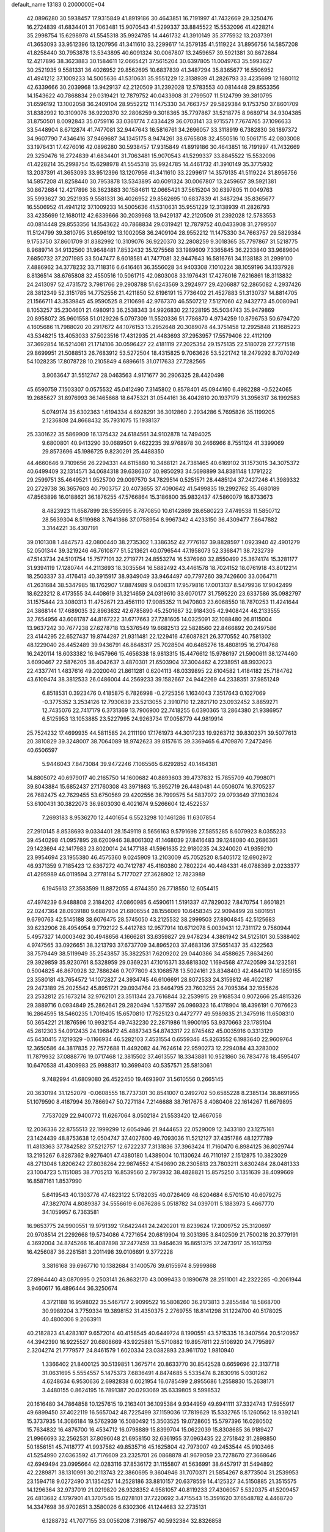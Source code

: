 default_name                                                                    
13183  0.2000000E+04
  42.0896280  30.5938457  17.9315849  41.8919186  30.4643851  16.7191997
  41.7432669  29.3250476  16.2724839  41.6834401  31.7063481  15.9070543
  41.5299337  33.8845522  15.5532096  41.4228214  35.2998754  15.6298978
  41.5545318  35.9924785  14.4461732  41.3910149  35.3775932  13.2037391
  41.3653093  33.9512396  13.1207956  41.3411610  33.2299617  14.3579135
  41.5119224  31.8956756  14.5857208  41.8258440  30.7953878  13.5343895
  40.6091324  30.0067807  13.2459657  39.5921381  30.8672684  12.4217896
  38.3623883  30.1584611  12.0665421  37.5615204  30.6397805  11.0049763
  35.5993627  30.2521935   9.5581331  36.4026952  29.8562695  10.6837839
  41.3487294  35.8365677  16.5506952  41.4941212  37.1009233  14.5005636
  41.5310631  35.9551229  12.3138939  41.2826793  33.4235699  12.1680112
  42.6339666  30.2039968  13.9429137  42.2120509  31.2392028  12.5783553
  40.0814448  29.8553356  14.1543622  40.7868834  29.0319421  12.7879752
  40.0433908  31.2799507  11.5124799  39.3810795  31.6596192  13.1002058
  36.2409104  28.9552212  11.1475330  34.7663757  29.5829384   9.1753750
  37.8601709  31.8382992  10.3109076  36.9220370  32.2808259   9.3018365
  35.7797867  31.5218775   8.9689714  34.9304385  31.8750501   8.0092843
  35.0759116  33.0361774   7.4334429  36.0703141  33.9715571   7.7674765
  37.1096633  33.5448904   8.6712874  41.7477081  32.9447643  16.5816761
  34.2696057  33.3118919   6.7382830  36.1897372  34.9607790   7.4346416
  37.9469687  34.1345175   8.9474261  38.6765808  32.4550516  10.5061715
  42.0803008  33.1976431  17.4276016  42.0896280  30.5938457  17.9315849
  41.8919186  30.4643851  16.7191997  41.7432669  29.3250476  16.2724839
  41.6834401  31.7063481  15.9070543  41.5299337  33.8845522  15.5532096
  41.4228214  35.2998754  15.6298978  41.5545318  35.9924785  14.4461732
  41.3910149  35.3775932  13.2037391  41.3653093  33.9512396  13.1207956
  41.3411610  33.2299617  14.3579135  41.5119224  31.8956756  14.5857208
  41.8258440  30.7953878  13.5343895  40.6091324  30.0067807  13.2459657
  39.5921381  30.8672684  12.4217896  38.3623883  30.1584611  12.0665421
  37.5615204  30.6397805  11.0049763  35.5993627  30.2521935   9.5581331
  36.4026952  29.8562695  10.6837839  41.3487294  35.8365677  16.5506952
  41.4941212  37.1009233  14.5005636  41.5310631  35.9551229  12.3138939
  41.2826793  33.4235699  12.1680112  42.6339666  30.2039968  13.9429137
  42.2120509  31.2392028  12.5783553  40.0814448  29.8553356  14.1543622
  40.7868834  29.0319421  12.7879752  40.0433908  31.2799507  11.5124799
  39.3810795  31.6596192  13.1002058  36.2409104  28.9552212  11.1475330
  34.7663757  29.5829384   9.1753750  37.8601709  31.8382992  10.3109076
  36.9220370  32.2808259   9.3018365  35.7797867  31.5218775   8.9689714
  34.9132560  31.9648481   7.8532432  35.1275568  33.1989609   7.3365845
  36.2233840  33.9689604   7.6850732  37.2071985  33.5047477   8.6018581
  41.7477081  32.9447643  16.5816761  34.1138183  31.2999100   7.4886962
  34.3778232  33.7118316   6.6416461  36.3556028  34.9403308   7.1010224
  38.1059196  34.1337928   8.8136514  38.6765808  32.4550516  10.5061715
  42.0803008  33.1976431  17.4276016   7.6216861  18.3113832  24.2413097
  52.4731572   3.7981766  29.2908788  51.6243569   3.2924977  29.4206887
  52.2865082   4.2937426  28.3812349  52.3151785  14.7752556  21.4211850
  52.6196191  15.7736402  21.4527883  51.3130737  14.8814705  21.1566711
  43.3539845  45.9590525   8.2110696  42.9767370  46.5507212   7.5127060
  42.9432773  45.0080941   8.1053257  35.2304601  21.4980913  36.2538343
  34.9926830  22.1228195  35.5034743  35.9479869  20.8958072  35.9601558
  51.0129226   5.0797309  11.5520336  51.7786870   4.9734259  10.8796753
  50.6794720   4.1605686  11.7988020  20.2917672  44.1076153  13.2952648
  20.3089078  44.3751458  12.2925848  21.1685223  43.5348215  13.4053033
  37.5023516  17.4312935  21.4483693  37.2953957  17.5579406  22.4112109
  37.3692854  16.5214081  21.1714106  30.0596427  22.4181119  27.2025354
  29.1575135  22.5180728  27.7271518  29.8699951  21.5088513  26.7683912
  53.5272504  18.4315825   9.7063626  53.5221742  18.2479292   8.7070249
  54.1028235  17.8078728  10.2105849   4.6896615  31.0717633  27.7282565
   3.9063647  31.5512747  28.0463563   4.9171677  30.2906325  28.4420498
  45.6590759   7.1503307   0.0575532  45.0412490   7.3145802   0.8578401
  45.0944160   6.4982288  -0.5224065  19.2685627  31.8976993  36.1465668
  18.6475321  31.0544161  36.4042810  20.1937179  31.3956317  36.1992583
   5.0749174  35.6302363   1.6194334   4.6928291  36.3012860   2.2934286
   5.7695826  35.1199205   2.1236808  24.8668432  35.7931075  15.1938137
  25.3301622  35.5869909  16.1375432  24.6184561  34.9102878  14.7494025
   9.6800801  40.9413290  30.0689501   9.4622235  39.9768978  30.2466966
   8.7551124  41.3399069  29.8573696  45.1986725   9.8230291  25.4488350
  44.4660646   9.7109656  26.2294331  44.6115880  10.3468121  24.7381465
  40.6169102  31.1573015  34.3075372  40.6499409  32.1314571  34.0684318
  39.6386307  30.9850293  34.5698899  34.8381148   1.1791222  29.2599751
  35.4649521   1.9525700  29.0097570  34.7829514   0.5251571  28.4485124
  37.2427246  41.3989332  20.2729738  36.3657603  40.7903757  20.4073655
  37.4090642  41.5499835  19.2992762  35.4680189  47.8563898  16.0188621
  36.1876255  47.5766864  15.3186800  35.9832437  47.5860079  16.8733673
   8.4823923  11.6587899  28.5355995   8.7870850  10.6142869  28.6580223
   7.4749538  11.5850712  28.5639304   8.5119988   3.7641366  37.0758954
   8.9967342   4.4233150  36.4309477   7.8647882   3.3144221  36.4307191
  39.0101308   1.4847573  42.0800440  38.2735302   1.3386352  42.7776167
  39.8828597   1.0923940  42.4901279  52.0501344  39.3219246  46.7610877
  51.5213621  40.0796544  47.1958073  52.3368471  38.7232739  47.5143734
  24.5101754  15.7577101  32.2719771  24.8553274  16.5376960  32.8550499
  25.3674174  15.3281177  31.9394119  17.1280744  44.2113693  18.3035564
  16.5882492  43.4461578  18.7024152  18.0761918  43.8012214  18.2503337
  33.4176413  40.3915917  38.9349049  33.9464497  40.7797260  39.7426600
  33.0064711  41.2631684  38.5347985  18.1762907  17.8874989   9.0408311
  17.9579816  17.0013137   8.5479936  17.9042499  18.6223212   8.4173555
  34.4408619  31.3214659  24.0319610  33.6070177  31.7595220  23.6337586
  35.0982797  31.1575444  23.3080313  11.4752671  23.4561110  17.9085352
  11.9470803  23.6068550  18.7870253  11.4241644  24.3868144  17.4689035
  32.8963632  42.6785890  45.2501687  32.9184305  42.9408424  46.2133555
  32.7654956  43.6081787  44.8167222  31.6717663  27.7281605  14.0325091
  32.1088480  26.8115004  13.9637242  30.7677238  27.6278718  13.5376549
  19.6682513  22.5828560  22.8466892  20.2497586  23.4144295  22.6527437
  19.8744287  21.9311481  22.1229416  47.6087821  26.3770552  40.7581302
  48.1229040  26.4452489  39.9436791  46.8648317  25.7028504  40.6485276
  18.4808195  16.2704768  16.2420114  18.6033382  16.9457966  15.4656338
  18.9813315  15.4476612  15.9786197  21.5900611  38.1274460   3.6090467
  22.5876205  38.4042637   3.4870301  21.6503904  37.3004462   4.2238951
  48.9932023  22.4337741   1.4837616  49.2020040  21.8611281   0.6204113
  48.0339895  22.6104582   1.4184182  25.7184762  43.6109474  38.3812533
  26.0486004  44.2569233  39.1582667  24.9442269  44.2338351  37.9851249
   6.8518531   0.3923476   0.4185875   6.7826998  -0.2725356   1.1634043
   7.3517643   0.1027069  -0.3775352   3.2534126  12.7930639  23.5213055
   2.3910710  12.2821710  23.0932452   3.8859271  12.7435076  22.7417179
   6.3731369  13.7906900  22.7418255   6.0390365  13.2864380  21.9386957
   6.5125953  13.1053885  23.5227995  24.9263734  17.0058779  44.9819914
  25.7524232  17.4699935  44.5811585  24.2111190  17.1761973  44.3017233
  19.9263712  39.8302371  39.5077613  20.3810829  39.3248007  38.7064089
  18.9742623  39.8157615  39.3369465   6.4709870   7.2472496  40.6506597
   5.9446043   7.8473084  39.9472246   7.1065565   6.6292852  40.1464381
  14.8805072  40.6979017  40.2165750  14.1600682  40.8893603  39.4737832
  15.7855709  40.7998071  39.8043884  15.6852437  27.1760308  43.3971863
  15.3952719  26.4480481  44.0506074  16.3705237  26.7682475  42.7629455
  53.6750569  29.4202556  36.7999575  54.5837072  29.0793649  37.1103824
  53.6100431  30.3822073  36.9803030   6.4021674   9.5266604  12.4522537
   7.2693183   8.9536270  12.4401654   6.5523298  10.1461286  11.6307854
  27.2910145   8.8538693   9.0334401  28.1549119   8.5656163   9.5791698
  27.5855285   8.6079923   8.0355233  39.4540298  41.0957895  28.6200946
  38.8061302  41.1468039  27.8416483  39.1248080  40.2686361  29.1423694
  42.1417983  23.8020014  24.1477188  41.5961635  22.9180235  24.3240020
  41.9359210  23.9954694  23.1955380  46.4575360   9.0245909  13.2103009
  45.7052520   8.5405172  12.6902972  46.9371359   9.7185423  12.6367272
  40.7412787  45.4160380   2.7802224  40.4484331  46.0788369   2.0233377
  41.4295989  46.0119594   3.2778164   5.7177027  27.3628902  12.7823989
   6.1945613  27.3583599  11.8872055   4.8744350  26.7718550  12.6054415
  47.4974239   6.9488808   2.3184202  47.0860985   6.4590611   1.5191337
  47.7829032   7.8470754   1.8601821  22.0247364  28.0939180   9.6887904
  21.6806554  28.1556069  10.6458345  22.9094499  28.5801951   9.6790763
  42.5145188  38.6076475  28.5745050  43.2125532  38.2999503  27.8904845
  42.5125683  39.6232906  28.4954954   9.7792122   5.4412783  12.9577914
  10.6712078   5.0039431  12.7311172   9.7560944   5.4957327  14.0003462
  30.4948656   4.1666281  33.6359827  29.9478234   4.3861942  34.5125101
  30.5388402   4.9747565  33.0926651  38.3213793  37.6737709  34.8965203
  37.4683136  37.5651437  35.4322563  38.7579449  38.5119949  35.2543857
  35.3822531   7.6209202  29.0440386  34.4588625   7.8634260  29.3929859
  35.9230761   8.5328959  29.0369231  47.1016371  33.6818302   1.1694568
  47.7420599  34.1232581   0.5004825  46.8670928  32.7886246   0.7077809
  43.1068578  13.5024161  23.8348403  42.4844170  14.1859155  23.3580181
  43.7654572  14.1072827  24.3934745  46.6106691  28.8072533  24.3159812
  46.4022187  29.2473189  25.2025542  45.8951721  29.0934764  23.6464795
  23.7603255  24.7095364  32.1955626  23.2532812  25.1673214  32.9762101
  23.3511344  23.7616844  32.2539915  29.9168534   0.9072666  25.4815326
  29.3889716   0.0934849  25.2862641  29.2820494   1.5371597  26.0969323
  16.4178904  18.4396191   0.7076623  16.2864595  18.5460235   1.7019405
  15.6570810  17.7525123   0.4472777  49.5989835  21.3475916  11.6508310
  50.3654221  21.1876596  10.9932154  49.7432230  22.2871986  11.9900195
  53.9370663  23.1785104  45.2612303  54.0912435  24.1968472  45.4887343
  54.8743317  22.8745462  45.0035916   0.3313129  45.6430415   7.1219329
  -0.1166934  46.5282103   7.4531554   0.6559346  45.8263552   6.1983640
  22.9609764  12.3650586  44.3817835  22.7572688  11.4492082  44.7624614
  22.9590273  12.2294084  43.3283002  11.7879932  37.0888776  19.0717468
  12.3815502  37.4613557  18.3343881  10.9521860  36.7834778  18.4595407
  10.6470538  41.4309983  25.9988317  10.3699403  40.5357571  25.5813061
   9.7482994  41.6809080  26.4522450  19.4693907  31.5610556   0.2665145
  20.3630194  31.1252079  -0.0608555  18.7737301  30.8541007   0.2492702
  50.6585228   8.2385134  38.8691955  51.1079590   8.4187994  39.7866947
  50.7271184   7.2146688  38.7617675   8.4080406  22.1614267  11.6679895
   7.7537029  22.9400772  11.6267064   8.0502184  21.5533420  12.4667056
  12.2036336  22.8755513  22.1999299  12.6054946  21.9444653  22.0529009
  12.3433180  23.1275161  23.1424439  48.8753638  12.0504747  37.4027600
  49.7093036  11.5212127  37.4351786  48.1277789  11.4813363  37.7842582
  37.5212757  12.6722237   7.3131836  37.3963424  11.7160470   6.8984125
  36.8029744  13.2195267   6.8287362   9.9276401  47.4380180   1.4389004
  10.1130624  46.7110197   2.1512875  10.3823029  48.2713046   1.8206242
  27.8038264  22.9874552   4.1549890  28.2305813  23.7803211   3.6302484
  28.0481333  23.1004723   5.1151085  38.7705213  16.8539560   2.7973932
  38.4828821  15.8575250   3.1351639  38.4099669  16.8587161   1.8537990
   5.6419543  40.1303776  47.4823122   5.1782035  40.0726409  46.6204684
   6.5701510  40.6079275  47.3827074   4.8089387  34.5556619   6.0676286
   5.0518782  34.0397011   5.1883973   5.4667770  34.1059957   6.7363581
  16.9653775  24.9900551  19.9791392  17.6422441  24.2420201  19.8239624
  17.2009752  25.3120697  20.9708514  21.2292668  19.5734086   4.7271654
  20.6819904  19.3031395   3.8402509  21.7500218  20.3779191   4.3692004
  34.8745266  16.4087898  37.2477459  33.9464639  16.8651375  37.2473917
  35.1613759  16.4256087  36.2261581   3.2011498  39.0106691   9.3772228
   3.3816168  39.6967710  10.1382684   3.1400576  39.6155974   8.5999868
  27.8964440  43.0870995   0.2503141  26.8632170  43.0099433   0.1890678
  28.2511001  42.2322285  -0.2061944   3.9460617  16.4896444  36.3250674
   4.3721188  16.9598022  35.5467177   2.9099522  16.5808260  36.2173813
   3.2855484  18.5868700  30.9989204   3.7759334  19.3898152  31.4350375
   2.2769755  18.8141298  31.1224700  40.5178025  40.4800306   9.2063911
  40.2182823  41.4283107   9.6572014  40.4158545  40.6449724   8.1990551
  43.5715335  16.3407564  20.5120957  44.3942390  16.9225527  20.6808669
  43.9225881  15.5710882  19.8957811  22.5108920  24.7795897   2.3204274
  21.7779577  24.8461579   1.6020334  23.0382893  23.9611702   1.9810940
   1.3366402  21.8400125  30.5139851   1.3675714  20.8633770  30.8542528
   0.6659696  22.3137718  31.0631695   5.5554557   5.1475373   7.6836491
   4.8474685   5.5335474   8.2830916   5.0301262   4.6248634   6.9530636
   2.6982838   0.6021954  16.0785499   2.8955686   1.2558830  15.2638171
   3.4480155   0.8624195  16.7891387  20.0293069  35.6339805   9.5998532
  20.1616480  34.7864858  10.1257615  19.2163401  36.1095384   9.9344959
  49.6941111  37.3324743  17.5955917  49.6899450  37.4022119  16.5657042
  48.7225499  37.1159036  17.7819629  15.5332765  15.1260562  18.9392141
  15.3737935  14.3086184  19.5762939  16.5080492  15.3503525  19.0728605
  15.5797396  16.0280502  15.7634832  16.4876700  16.4534712  16.0798889
  15.8399704  15.0622039  15.8308685  36.9189427  21.9966693  32.2562531
  37.8096048  21.6958150  32.6361955  37.0963435  22.2751842  31.2898850
  50.1856151  45.7418777  41.9937582  49.8535716  45.1625804  42.7973007
  49.2453544  45.9103466  41.5254990  27.0363592  41.7176609  23.2325701
  26.0868878  41.9679059  23.7278670  27.3668646  42.6949494  23.0995664
  42.0283116  37.8536172  31.1155807  41.5636991  38.6457917  31.5494892
  42.2289871  38.1310991  30.2113743  22.3860695   9.3604946  31.7070371
  21.5854267   8.8773504  31.2539953  23.1594718   9.0272490  31.1354257
  14.2528186  33.8810157  20.6378559  14.4125327  34.5150885  21.3515575
  14.1296364  32.9737019  21.0219820  26.9328352   4.9581057  40.8119233
  27.4306057   5.5320375  41.5209457  26.4813682   4.1797901  41.3707546
  15.0278101  37.7220692   3.4715543  15.3591620  37.6548782   4.4468720
  14.3347698  36.9702651   3.3580026   6.6302306  41.1244683  32.2735131
   6.1288732  41.7077155  33.0056208   7.3198757  40.5932384  32.8326858
  30.2426269  31.6456940   4.8355580  29.4547808  31.3933614   5.4155154
  30.7526495  32.3691965   5.3465042  51.3187408  27.0495029   4.5741297
  51.5242525  27.8084433   5.2765291  50.6394525  27.4155240   3.9623515
  28.5020163  10.3655453  17.3887114  28.3309259   9.6500733  16.7065828
  28.2090476  11.2541777  16.9782226  11.0939817  27.4053458   5.2285834
  11.3022371  27.3187851   4.2365656  11.8825357  27.9899934   5.5864064
   8.9698527  33.9645061   9.7376618   9.9961456  34.1041646  10.0017137
   8.6898403  34.7459841   9.1751497   3.7007750  12.8355669   2.5501635
   3.6652393  12.8374381   3.5852240   2.8440202  12.3562931   2.2493861
  52.4454755   8.7951412  14.5263288  53.2279381   8.1439847  14.4200275
  52.8270540   9.7227917  14.4668856  26.5847879  41.4524151  31.3264543
  26.5315388  40.4963999  31.6236264  25.8076848  41.6070768  30.6994707
   9.1771245  32.8764707  35.9343689   9.2429518  32.4218144  35.0351006
  10.0089490  32.3970457  36.4132202  39.9962009  16.3836395  27.3160655
  39.6092099  16.5918216  28.2414841  40.0289553  17.2515117  26.7880129
  47.6386872  37.9291093  11.4187716  48.3884327  37.4277896  10.9600075
  46.9601603  38.1703935  10.5866017  18.6868139  49.2421121  24.3526175
  17.7117746  48.9582345  24.0744556  19.2754929  48.6849882  23.6880400
  19.5118920  43.7053003   7.9590382  19.7191136  43.6494975   6.9360097
  18.9043100  44.4699903   8.0416657  20.9611173  21.7970575  18.0447375
  21.7407698  21.7528693  17.3655342  20.1189250  21.4933890  17.5813894
  30.7061947  41.2388401  44.6738505  31.2766317  42.0981227  44.8875194
  30.3645869  41.5797443  43.7029796  43.8649548  48.3555408  45.8468979
  42.8573242  48.6479526  45.7861638  43.7344587  47.3274600  46.0808134
  32.6955298  31.9138757  10.4201254  32.7509176  31.0278113  10.9831468
  33.3914731  32.5041500  10.9181418  11.3047432  48.8262501  26.3871220
  10.3976257  48.4131534  26.7007286  11.0468369  49.8340336  26.2133540
  50.8064508  21.6016082   8.5368073  51.3589069  21.1807686   9.2548359
  51.0413577  20.9655844   7.6803757  48.9000983  27.2221110  20.7797578
  48.2683587  27.2907524  19.9521526  48.3139180  26.9030881  21.5177093
  24.4255499   9.6066186  39.8904487  25.0647033   9.3700982  40.6685764
  23.6376565   8.9088572  40.0127641  45.5944311  34.9207546  41.8335389
  46.3957612  35.4315609  42.3616185  45.3957809  34.1834771  42.5596781
   1.0343365  31.6163800  17.8327005   0.0565363  31.9467832  17.7827027
   1.0554572  30.7458890  18.3602074  16.9394718  41.5129859  17.1119531
  17.0925591  41.7402037  18.0940685  17.8358590  41.7412486  16.6524783
   1.0711913   8.0131291   0.5332814   2.1309368   7.8537190   0.4639008
   0.9992787   8.3011599   1.4977831   1.1264197   5.2348237  17.4784957
   1.4595171   5.1577273  16.4772249   0.4109801   4.4860872  17.4801541
  20.3633291   9.3958010   2.0232374  21.2363400  10.0116751   1.8427979
  20.7510764   8.4776692   2.0378855  22.9562060  25.6490303  36.8780991
  23.2590315  25.2575075  37.7728090  22.8552459  26.6264852  37.1165266
  45.1258231  29.2082304  14.5622605  44.4913076  29.0386996  13.7999727
  45.9494437  29.5578158  14.1265455  26.5198621  40.6784349  35.4711032
  25.7143354  41.0647475  34.9974982  26.9614894  41.5563575  35.8518379
  44.7280364  28.8638727  10.7496402  43.9005798  28.2013033  10.6691668
  45.5000271  28.2658144  10.9016160   7.4998456  42.6963136  24.1631035
   7.5422037  43.6689888  23.8043374   7.9008012  42.7442269  25.1078286
  17.2516134  15.1897608   8.1975669  17.4520832  14.7783446   7.2811199
  16.1701496  15.0258315   8.2373939  40.8448346  42.6739820  14.2863975
  41.7530741  42.2250748  13.9815598  41.1367333  43.0664407  15.1942086
   3.1035842  27.5154603  44.1217897   3.4332609  28.0099101  44.9870397
   3.3418374  28.1867921  43.3747551  11.6741805  36.6759127  21.9043938
  11.8996961  36.4726947  20.9392797  12.4291939  37.3037636  22.1651497
  30.1347354  14.4530498  20.9397448  29.8804507  14.3205080  19.9487417
  31.0957246  14.7939783  20.8797095  13.0084151  21.7017670  38.5929413
  12.0320888  21.5139050  38.5304942  13.1110034  22.6922656  38.6659077
  29.0673287  11.6275321  45.6758070  28.7905145  10.7734593  46.1745687
  28.3282516  11.6922034  44.9173272   2.5316992  44.4850777   4.8923550
   2.0866720  45.3822022   4.9093254   3.3436962  44.5703402   5.5525800
  15.3512730  46.3307155  28.1798350  14.3643071  46.5019855  28.4069729
  15.3061864  45.2846487  28.1502959  29.2869020  29.1729908  26.0426593
  28.3902391  29.6582767  26.2167248  29.9951039  29.7756971  26.4580233
  52.3292434  26.8014895  47.4720360  51.6974540  25.9382302  47.4750157
  51.6813818  27.4737207  47.0121228  10.5515529   6.9007749  23.5009976
  10.6246754   7.8491503  24.0121391  11.3909847   6.4090767  23.9135103
  25.3791776  38.3103623  15.7518827  25.1170000  37.2791045  15.6317126
  25.1819640  38.4061487  16.7845884   9.9396380   8.4188579  35.4198513
  10.2749421   8.5294220  36.3319755  10.2222967   9.2325221  34.8208634
  13.9870035  41.6503219  30.9839370  13.2743312  41.1298319  31.4539658
  13.6217656  42.5859275  30.9001046  21.9082335  24.4817771  22.3015794
  22.2593873  23.7910138  21.6339596  22.7628105  25.0184035  22.6008987
  36.8727608   7.8799472  13.3263713  36.5707961   7.6658662  14.2313263
  37.7967935   8.3163695  13.4625707  16.0934932  15.5309981  45.0326957
  15.7045200  14.6884774  44.5339268  17.0487425  15.3538362  45.2911258
  28.2757107  46.8609302  29.5945941  28.4912652  46.5977586  30.5658566
  28.4876531  46.0275219  29.0541856  24.2222521  20.7652911  20.4142138
  23.8667235  20.3705142  21.2868870  25.2611247  20.7591172  20.5689498
  42.3209211  41.1038190  -0.3590056  41.9005159  41.6274178   0.4739707
  43.2912310  40.9939760  -0.1032413  23.7180192   4.4489120  20.6728593
  23.8450544   3.9221057  21.5433801  23.9447045   5.4345501  20.9548143
  39.3771255  18.7694810  46.5507955  39.3150984  19.2579324  45.6329563
  40.1721462  18.1351653  46.4277118   8.2345740  29.2726409  46.0988117
   7.8122062  28.3897095  45.8908285   8.3881892  29.6914003  45.1365971
   4.0662463  46.0030921  29.7881905   3.8129029  45.1215311  29.3012192
   3.9488736  45.8854193  30.7917222   8.0637898  30.1126201  29.1245290
   8.3081954  29.6369017  28.2770925   8.2660901  31.1027712  28.8514662
   7.8319105  32.5787415  20.3642658   8.4928972  32.8874184  21.1318801
   7.9827412  31.5664528  20.3033646  28.4002538   2.8462599   8.5103360
  28.5452562   3.2024364   9.4074061  27.4042376   2.9022518   8.2877553
  47.0768545  29.4228670  40.6202640  46.9571648  28.6994898  41.2775924
  46.4756630  29.2027312  39.8121400  42.7686674  22.2420274  15.9350943
  42.9393279  22.0607780  14.9741259  42.5333647  23.2149549  16.0708897
  44.4343742   1.6843585  33.4845158  44.4652315   0.6608931  33.5224849
  45.3815873   2.0022728  33.7071085   0.6694467  38.6842988  35.0181703
   1.5176451  38.9514773  34.4983552   0.0060984  38.3906475  34.3077080
  13.4983181  26.0875790  13.4276679  12.7969434  25.3205730  13.4439209
  13.5956460  26.2114356  12.3976005  29.1181722  42.2266887  33.2210261
  28.3099398  42.7682901  33.1411963  29.5212820  42.3857831  34.1796653
  41.9864576  47.3188650  41.8869317  42.0789925  46.7634616  41.0763114
  42.9418065  47.3497896  42.3321043  43.9027244  19.0170986   2.1491359
  43.9496384  18.1817243   2.7947512  43.4857989  18.5409675   1.3074268
  39.8864128  44.4399395  12.3562899  40.2569122  43.8317976  13.0862434
  40.6329033  45.1108860  12.1488298  53.2788969  27.3581048  32.0392094
  52.8221445  27.3111709  31.1082969  52.7982349  26.5452621  32.5548610
  28.6848090  38.2186418   7.6616468  29.0742575  37.2374678   7.7021104
  28.1312965  38.2154511   8.5324452  29.0965763  30.8186680  44.5582182
  28.2719676  31.3313943  44.8212554  29.4150904  31.3756435  43.7761721
  31.1307329  11.7198205  29.1505224  31.2484960  10.7400865  29.4550867
  30.0945332  11.7166668  28.8647791   1.9881601   3.0678656  27.9364925
   1.3049814   3.6068705  27.4020101   2.3012046   3.8261358  28.6218456
  19.1759842  36.0411235  41.0941874  18.4523676  36.2914065  41.7119789
  19.9914862  36.5241119  41.5165907   0.8840079  39.0981937  13.4078225
   0.2409611  38.2777507  13.3997138   0.9139338  39.3373478  14.3865794
  10.3449589  29.0234798   0.6652356  11.1809241  29.0299572   0.0679027
   9.5902158  29.0173175  -0.0171057  28.3180447   0.5111628  40.4252027
  28.7775886   0.8303928  39.5973402  28.8820525   1.0268566  41.2030955
   9.2985098  25.1659848   0.4900480   9.0135406  25.9764574   1.0180473
   9.4640621  25.5302304  -0.4991170  49.9413171   4.1344525  36.8881650
  50.1845871   4.0642205  35.9013444  49.2470934   3.4280984  37.0641852
  13.1979423  34.1997971  18.4230399  12.3650468  34.4833841  18.8646979
  13.8268865  34.0428548  19.2593131  53.8293440  46.4725589   2.4577739
  53.2814846  46.9704267   1.7746977  53.8194102  45.4566262   2.1488297
  -0.0596201   6.1617695  46.3038355   0.0994074   7.1084021  46.7313434
   0.8985685   6.1119702  45.8368411  35.7154860   3.9600450  25.4436325
  36.4736141   4.5420893  25.7234983  34.9307431   4.4036067  26.0009764
  50.1187848  22.9497259  42.3955345  50.2006454  23.8096715  43.0057956
  50.9114328  22.4153102  42.6902893  26.5096352   0.9452174  24.1563306
  25.9990480   1.1187592  25.0256247  26.7276934   1.8917147  23.7584375
  48.3476112  32.9476686  24.1284969  48.7397466  32.4950647  24.9392960
  47.3251895  32.8483415  24.1186375  40.7402780  17.4865946  35.5484587
  41.4216240  18.2440237  35.5624097  39.8183392  17.8644623  35.2749975
  29.5667201   1.5970417  42.3940441  30.4877373   2.0402027  42.4219486
  28.9002847   2.3188370  42.7194446  46.3074535  12.9253827  32.4988771
  46.4849519  13.2217136  33.4918746  46.0151673  11.9557775  32.5917083
  14.0347478  36.5485349  42.3886524  14.3090976  36.3379171  41.4233173
  14.4281744  37.5084824  42.5729620  17.9363286  37.1110105  16.8729660
  17.4885180  37.9625953  16.6891404  17.5428628  36.3967932  16.2721917
  40.2523434   3.9681925  13.4923239  39.8266844   4.0300826  14.4887924
  40.8996973   4.8276137  13.5560657  41.6578753  10.8317056  17.2237790
  40.8245122  10.3703848  17.6823571  42.3911846  10.2276305  17.5083441
  38.2882446  37.0340196  32.0481749  38.1359179  37.4814324  32.9646518
  39.0109514  36.3703830  32.2091988  52.6777201  46.6710414  42.5362420
  53.2090198  45.8152479  42.6686078  51.7121481  46.2655713  42.3709200
  29.5045328  15.0505684  43.2283531  28.9791912  15.9048528  43.0348429
  29.1636716  14.4122662  42.5076178  40.6307177  36.0569302  37.8952129
  40.1588797  36.6591154  38.6260775  40.9430900  35.2335552  38.4427229
  32.2649039  25.7473956  26.0087258  31.5910402  25.3522695  25.3601198
  32.1896527  25.0320342  26.7900457  49.5551029  30.3687555   6.8308141
  49.6084022  30.6687338   5.8316017  50.3883620  29.6686034   6.8216644
  40.9495541  20.4118442  30.9326521  41.5538784  19.6778915  31.2583910
  41.4692889  21.2895343  31.1608450  32.2855956   0.2558378  39.4241634
  31.7541001   1.0419848  39.0438784  32.1424870  -0.4903724  38.7511389
  31.3831294  30.7063888  26.7583978  31.6744212  30.9444682  27.7051674
  32.1852462  30.1491438  26.4434022  47.0540006  37.0334620  33.6150697
  47.1791772  36.0894603  33.8023931  46.1066585  37.3078680  33.8887399
  12.4144805   4.1354991   2.5267278  12.5493129   4.8965107   3.1623153
  11.4912038   3.7444829   2.7844804  15.8310561  36.9762518   5.9266701
  15.9338989  35.9820312   6.2444390  14.9050492  37.2208939   6.2998522
  13.7460357  18.0417193  37.0807093  13.1828739  17.1951702  36.8594151
  13.1016755  18.8385074  36.7864990  16.6986405  33.2917344  11.1921108
  15.9640599  33.7621736  10.6099514  17.2082188  32.7113074  10.4847073
   8.9553223  17.9410241  12.8953711   8.7972079  17.7292519  11.9446931
   8.5643244  18.8823761  13.1093497  22.9925751  45.5977782   3.2035910
  22.8177906  44.5877894   3.3314997  22.1038016  46.0038628   3.2067974
   9.8367890   2.3106074  29.6578191   9.3084792   2.2044978  28.8389778
  10.5619410   1.5538556  29.6224562   7.8035479  12.5289066  32.5522821
   8.3883700  13.0430494  33.2187212   8.0227351  12.9244114  31.6391153
  32.0888825  42.3078570  30.7884876  32.6106991  43.1617378  30.8777261
  32.3453541  41.8169800  31.6947978   2.1184972  16.2615146  18.2558895
   2.2987060  16.5865069  17.3005120   1.3215310  16.8241425  18.5755147
   8.7464222  36.3352209  22.7674932   7.9082823  36.3623383  22.1184640
   9.1437922  37.2050026  22.6418626  54.7515184  21.7660240  16.9201369
  54.2587859  22.4689041  17.4830122  54.1824614  21.4875724  16.1480593
  11.4560121  46.5153234  46.6541535  10.8887162  46.8475045  47.4649427
  11.1023904  45.5111463  46.5708339  52.3627186  16.4243498  40.9145601
  52.2502659  17.4059344  41.1584293  51.6450341  15.9676343  41.5764590
   2.5306365  42.1365502   3.6861998   3.5725406  42.0342977   3.8233308
   2.2868063  42.9207742   4.3379120  34.4806901  25.8637065  19.1211262
  35.1718978  26.6699191  19.1089630  34.5586845  25.4663366  20.0182269
  10.0779616  17.1491970  39.9259707  10.9271733  16.6268886  40.0960268
  10.0886143  18.0099780  40.4320035   7.6791450  48.2534458  37.5067614
   8.4209051  47.6167977  37.9044596   7.5460767  48.9546069  38.1748072
  44.9346891  16.2232328  45.8053364  45.5682091  15.4395689  45.8868421
  45.4206478  16.9788286  45.3404243  53.7745788  34.5690287  21.5764870
  53.6081180  33.7071159  21.0588866  54.5939239  34.3487223  22.1543116
  12.0665966  15.2681640  13.8168560  12.2679044  16.2758321  13.5612450
  11.3732967  14.9808943  13.0997620  28.0186358  48.7371787  33.8687875
  27.2279658  48.7014188  34.5731838  28.5322483  47.8365639  34.1448138
  15.8913370   3.4292362  41.7450496  16.1693254   2.4953597  41.4744248
  15.9896284   4.0029999  40.8608147  30.9898653   7.3047984   6.9154750
  30.5627281   8.2280378   6.8249466  30.6230552   6.8875855   7.7829527
  24.9055964  39.7445479  10.5221986  24.8936583  39.4384520  11.5253183
  24.4343469  40.7148946  10.7276549   7.0084543   9.9430005  32.0533269
   7.3289250  10.9053266  32.2999241   7.8924759   9.5168291  31.7286862
  51.6028175   2.0657901  42.6538513  51.2165542   1.1533344  42.4987895
  52.3486423   2.2857717  41.9484280  36.0341310  39.6631375  10.5004028
  36.5984211  39.1330376   9.8489973  35.1310238  39.6937595  10.0240467
  16.5224567  10.8672250  22.5022805  16.1865542  11.6600461  21.9574881
  17.4849065  11.2335557  22.8798622  38.3495513  25.6093289  19.3859477
  38.7956740  25.5463621  20.3512122  37.5600787  26.2568954  19.5136935
  43.9686635   2.7113787  30.4530501  44.5507792   2.3152022  31.2026107
  43.9552090   3.7484733  30.7235379   6.8143469  44.5478394  33.5833067
   6.0405110  45.2070799  33.6751885   6.4304905  43.6834111  34.0030361
  17.6438441  12.0744892  18.8887886  18.4506582  12.6009085  19.1331710
  17.0204560  12.2146913  19.6642532  47.5573350  30.4591007  27.3562169
  46.6888887  30.8452758  27.8027869  47.6702293  29.5049078  27.7850236
  49.0066583  33.2059941  40.8898091  49.7984300  33.5175393  40.2265971
  49.3339173  33.7008380  41.7843035  13.6964699  40.5255555  44.6446715
  13.6628579  41.5289078  44.6636059  12.8709870  40.2260321  45.1713956
   8.3605264  20.4589777  13.6636171   7.6245387  20.3277499  14.4556668
   9.1996926  20.5373551  14.2657653  37.3016395  28.0767821  28.9610520
  36.5370526  28.7674054  29.0020711  38.0265665  28.5863759  28.4568232
  27.6562424  38.2243634  18.4699259  26.5919318  38.3152458  18.4734682
  27.7384670  37.2761276  18.0017533  32.7959095  -0.0438950  42.0742714
  32.4282957  -0.1052426  41.0792849  32.5326235   0.9673653  42.2806160
  31.2127869  45.5540035   1.5164016  31.6593409  46.3974004   1.0499711
  30.6788782  45.2063996   0.7183720  21.8189766   5.4119847  30.7315865
  21.1449372   4.6332830  30.7359656  21.6658519   5.8597350  31.6517570
   7.1329233  11.4926811  45.1973175   7.5950508  11.4252071  44.2239944
   7.2176055  12.5528409  45.3707520  51.1479844  30.9087476  16.2958124
  50.9569772  30.7140158  17.2864589  50.9404964  31.9482662  16.2033067
  17.2375523   1.2451604   8.3666329  16.7920101   1.8986687   9.0088280
  16.5084441   1.0069164   7.6948980  45.2297907  41.0384541   9.1799383
  44.5058744  40.7754884   8.4649855  45.9201427  41.5156328   8.5767521
  38.1500773  30.7117571  34.9061189  38.1905287  29.7112734  35.1913142
  37.7283724  31.1518028  35.7464611  32.7487827  22.9379272  40.7834601
  32.9501127  22.0102018  41.0362431  33.6802412  23.4132542  40.6849928
  18.9305294  41.2833546  32.7074296  19.1039829  41.7969032  31.8741364
  17.9789805  41.3949586  32.9861959   3.5553620  23.7505951  42.7038300
   3.9620863  24.6815629  42.8022447   2.8578277  23.8911343  41.9589666
  30.3935785   2.9935603  13.6150068  29.5695548   2.7528208  14.2531272
  30.7410235   2.0859546  13.3734569  29.4765141  35.4703565   7.9108279
  28.8611912  34.8904212   8.4645097  30.3906435  35.0580447   8.0109108
  18.9231564   9.5561649   8.9477920  18.4684838  10.4815855   8.9374852
  18.7333921   9.1932826   9.9125811  19.2438414  23.6984447  16.2500354
  18.3182299  23.6559364  15.8096680  19.1636375  23.1118166  17.0756853
   9.6887558  14.8944085   2.6074042   9.3002150  13.9384122   2.5822733
   9.5668213  15.3225294   1.7126871  13.2471889  47.8919922  42.4945615
  13.6342730  48.7793232  42.7624627  13.1523926  48.0539126  41.4511618
  36.6968024  37.2022276  43.2351491  36.7725590  36.5602245  42.4470360
  35.7112318  37.1068198  43.5544473  54.3679918  11.8477190  45.2774623
  53.4390444  11.5000841  45.4856865  54.4869280  11.6881555  44.2862162
  51.8473936  29.0902274   6.5076571  52.4941225  29.6087959   5.8790056
  52.4475162  28.7921340   7.3100304  18.5943170  11.8747595  32.0850921
  18.2404315  12.0383524  31.1287093  17.9378401  12.3008950  32.7451266
  11.3014080  30.2072899  21.6178931  12.1585427  30.7184860  21.6360089
  11.1066131  29.9252592  22.5988687  51.9188383  20.1358806  10.6781385
  52.5201592  20.3228496  11.5071200  52.4673228  19.4218539  10.2063412
  43.5304723  33.8827137  30.7255354  43.7799835  33.2834027  31.4685728
  43.4389432  34.8228520  31.1462537  47.1271489   2.4148746  45.0280276
  47.4210876   3.4018289  44.8529649  47.9393335   2.0488020  45.5414972
  26.0523920  19.3778695  16.8769999  25.9120217  18.6751418  16.1677411
  25.3230549  19.0958159  17.5942522  14.8001703  19.3897873   7.9143357
  15.6602134  19.5759938   7.3531518  14.1017127  19.7389322   7.3087470
  32.8212637  17.2437683  24.9612238  33.7573717  17.4799502  24.6573524
  32.7026076  16.2523484  24.7091754  47.0445478  28.1083783  31.2445839
  47.3292799  28.9615295  31.7381712  47.7086531  27.3790578  31.6054863
   4.4989345  32.9239662  11.7368210   5.0050809  32.0886829  11.7911806
   4.3592481  33.1999646  10.7815623  43.4862938  41.9823350  13.9180301
  44.4019581  41.5694592  14.1063094  43.5292538  42.2661079  12.9538608
  21.2548531   9.1000446  38.8849274  21.7892037   9.4566207  38.0647201
  20.9227732   8.2039251  38.6465150  12.9230319  20.7208402   6.5460594
  12.0323639  20.2340327   6.2618528  12.5557521  21.6997330   6.8080392
  21.6851981  40.3695994  19.1165478  22.1130784  40.6550851  20.0080069
  20.8279930  39.8551103  19.4117829  18.3699521   5.5364197   7.3951453
  19.0939992   5.8595701   6.7869365  18.8973301   4.9448506   8.0215330
  42.1916964  28.4412022  19.5934789  41.6131299  27.6622726  19.2618997
  42.2141068  29.1622728  18.7941729  40.2999194   1.6133539  36.1370170
  39.5229157   1.7959178  36.7429490  40.1376744   1.9926600  35.2535175
  32.6844219  17.6771572  21.3467962  33.2428648  17.8612766  22.2238282
  33.2602321  18.1050339  20.6340608  54.3513216  47.7771138  11.1317977
  53.3978139  47.5185521  11.0313487  54.9026485  46.9839256  10.8456452
  41.5761549   6.1535935  14.0564138  41.3259992   6.7296114  13.3059047
  41.7033974   6.7222337  14.9102165  49.4125286  41.9904139  37.6985838
  50.2746461  41.7336697  38.1074048  49.5278217  41.9815651  36.7200376
  29.4071723  39.3018226  33.2250298  29.3984846  40.2772318  32.9327184
  30.4185229  39.1152937  33.3996431   6.8679891  37.5109418  18.8307654
   6.6958703  36.6406255  18.1956756   6.8734236  37.0909086  19.8077299
  44.5761631  17.5397597  13.1277185  45.4596919  18.0764688  12.9059103
  44.5209104  17.7300963  14.1576968  16.7664803  45.3843628  21.0655580
  16.3766554  46.3280726  21.1227869  16.8724640  45.2037015  20.0241376
  37.6297312   4.6202259   0.4797741  38.4880907   4.1322260   0.4491407
  37.7596249   5.2647867   1.2963642  53.2861598  39.1852804  20.7164162
  53.1109574  38.2871241  20.1886229  53.6732506  38.9188286  21.5972847
  12.7167235   2.5496171  32.3361068  12.8592851   2.2007805  33.2872725
  13.6403804   2.4936948  31.8837985  36.8597027  38.1033168  28.8626063
  36.2793926  38.9363111  28.8346147  37.7748810  38.4678777  29.2707732
  34.9721363  44.2715235  19.4496040  34.3384376  43.4715011  19.3871041
  35.6180355  44.1289385  18.7128733  11.2849844  28.1613615  27.5356438
  11.3964498  28.2910636  28.5350222  12.2200651  28.2959435  27.1157951
  37.9361859   0.3266552  17.6339701  37.7633996  -0.6835479  17.6115267
  38.6899620   0.4384324  16.9453034  18.1023475   7.9161897   4.6379878
  17.4034871   7.9321934   5.4019287  18.9262597   7.4764360   5.0543329
  10.1980354  43.5150604  18.8154188  10.9494580  43.7404533  18.1180408
   9.7939817  42.6390876  18.5017932  26.4478960  37.1745503  26.6128669
  26.8722952  37.6178172  27.4714789  26.9596263  36.3056373  26.4570138
  31.3554616  11.6791362  47.1532703  31.0242405  12.1811959  47.9754202
  30.5042661  11.5853614  46.5322482  11.4714123  34.6018861  10.4400213
  11.1060378  35.1822631  11.2227120  12.3436921  34.1988647  10.8603296
  25.8247197  36.4090555  23.8488194  25.4112029  37.0581292  23.1624836
  26.0395534  37.0118559  24.6311487  32.4277550  20.1915678  18.6414329
  33.1745689  20.0395050  19.2833549  32.7687256  19.7051914  17.7763177
  42.6022610  34.6746024   3.5742765  43.1412843  34.3639658   4.3614748
  43.1985298  34.8086826   2.7705215  19.7872400  40.7929075  25.8349969
  19.7773599  40.3282598  24.9033312  19.2386491  41.6059562  25.6813437
  25.1497252   8.7552209  15.0104746  25.0861800   8.0533189  14.2628116
  24.1670299   8.8787704  15.2773057  18.4492066   6.7852759  47.0602694
  18.0452796   6.4365689  47.8962860  19.3133153   6.1883242  46.9339951
   6.1775768   7.3452189  23.1946572   6.2460466   8.3024549  22.8278905
   5.1737297   7.1472707  23.1732471  40.2084083   8.7462480  38.6221598
  39.6903954   9.1794974  39.3461510  40.5478437   7.8520898  38.8803455
  38.1991861  41.0904694  46.2529692  37.9100274  40.1893529  46.5501678
  37.7092526  41.1700689  45.3300993  29.9174439  42.1139241  42.3209140
  30.1364512  42.9402377  41.7371234  29.2391514  41.5965919  41.8386073
   5.3626337   7.2863029  32.2757035   5.8865027   8.0550111  32.6577202
   4.9157534   7.6100358  31.4236619  52.3818022   3.2294612  14.6218925
  51.8088051   3.8651113  14.1429964  53.0397680   2.8203745  13.9027165
  10.4482271   1.8841637  23.1319420  10.6560771   2.6419695  23.8547921
   9.8344257   1.1935579  23.6219228   8.2063813  19.8636047   6.9876851
   7.1839868  19.7799642   6.7888849   8.3104152  20.8075822   7.4288906
  18.0227655  23.9974327   2.4262805  17.6102072  23.2347627   2.9749454
  18.7930929  24.3886542   2.9979058  44.4042991  18.6967114  42.8961579
  43.6018623  18.0707647  42.6590583  44.1994867  19.5822430  42.4438370
   8.2804908  21.8704159   4.4068899   8.0097729  22.7500636   4.9329398
   9.2765454  22.0450334   4.1569343   4.7852117   9.2447230   2.6186313
   5.7436465   9.1727277   2.8722882   4.5572079  10.2080343   2.5279634
  30.4900391   9.5584961  13.9095441  31.1605279   9.8411283  14.6491835
  29.5771856   9.8695421  14.2409049  20.1389865  10.4575681  26.4169019
  20.4688348  10.3693894  25.4490565  20.5507576  11.2712421  26.8324453
  12.2840896  48.2324373   4.7572462  11.7350405  48.5927053   5.5806976
  11.7528892  48.4907924   3.9387111  12.2679632  25.6498061   8.7619899
  12.8095369  25.4651751   9.6365066  12.9630354  25.4442729   8.0220218
  20.3465580   3.9397934   0.6773989  20.2203298   3.6607329  -0.2385409
  20.1167111   3.0599568   1.2640508  47.1176256   3.9115548   6.0101754
  46.8634025   4.6291002   5.2679379  46.8428653   4.3780351   6.8267962
   9.2722919  30.2277186  17.4495254   9.8362202  30.7351843  18.0959914
   8.7883274  30.9430367  16.9271270   2.7642080   2.1428557  13.8487216
   3.2872646   2.6490030  13.0407607   1.9337528   1.8037229  13.3362720
   7.2086112  14.7219981  17.3745634   7.5259348  14.0071048  16.6838196
   6.5044180  15.2516788  16.9293247  28.6699645  45.3779586  11.7187578
  28.7670722  45.1939057  12.7055452  28.5105529  44.5024824  11.3259973
  26.0600193  45.0154395  14.2888495  27.0241475  44.7632493  14.1045721
  25.5262560  44.1353970  14.2367761  44.6939652   0.3451475  12.0690238
  44.5448774   1.3146163  12.1295625  43.9111177   0.0138099  11.4704152
  13.2904104   2.3088814  38.9471557  13.2443616   1.4398166  39.4398624
  12.9833475   2.0836406  37.9873890  48.0447850  18.4449542   8.7005084
  48.6872939  18.3155930   7.8898806  47.1223998  18.2907448   8.2352717
  47.2753743  25.0918209  13.4981697  46.7627403  25.2911536  14.4264968
  46.5527225  24.4757779  13.0291493   4.5857078  33.9447877   9.3087588
   4.6468936  34.9436897   9.0976467   5.1293275  33.4767686   8.5690661
   4.7144223  29.8379628  13.1077585   5.0588831  28.8794036  13.0882249
   3.7174327  29.8025768  12.9491032  19.7305155  31.3386874  26.4174975
  20.4754548  31.7578530  25.8968441  18.8938922  31.8828420  26.3447505
  46.9527366   6.4555230  25.0755750  46.3513953   6.5886881  24.2774775
  47.0645800   7.3605099  25.5346656  15.0106483  47.4055967  25.2581495
  15.2636670  46.4454426  25.1850643  14.0126876  47.5177165  25.1166180
   5.3198088  19.1997110  40.8587373   5.0076618  19.2659972  39.8566572
   4.5265998  19.5491646  41.4041605  48.5676749  13.7503456  24.3192837
  48.3596959  13.5815801  25.3121811  49.5441759  13.9594688  24.3115634
  39.5205495   4.8205672  38.7064253  39.0899279   4.0628199  38.1196342
  38.8281571   4.8338639  39.5196101  16.6238493  16.0238698  34.0049663
  17.3780318  16.5021582  33.4725841  15.7836092  16.5647474  33.7482898
  54.0010306  22.2957675   9.9191332  54.6933158  21.6764216   9.5033846
  53.7853543  21.9087685  10.8746691  47.0227237   8.0274136  40.9887747
  46.2996460   7.5662740  40.3965232  47.6393708   8.4861348  40.2978616
  51.5361553   8.6988684  41.3393029  50.9377233   9.1969573  42.0280683
  51.6593385   7.7861772  41.7625559  12.2748979  43.6649783   1.4336598
  12.1005331  43.7476933   0.3837023  13.1109755  43.1480586   1.5787303
  21.9154517  32.6305913  24.2883478  22.8866555  32.5671038  23.8867424
  21.4089143  31.8865332  23.7811780  52.3544929  13.6088310  34.8458007
  53.2605181  13.8855745  34.4181917  52.5280105  12.7350779  35.3346076
   3.8847942  11.2474233  37.9418986   4.3326150  11.4948937  37.0102083
   4.3778449  11.8121511  38.6094861  49.8102938   5.4919922  16.9428085
  50.4613729   5.6847467  16.1515640  50.0427191   6.1898993  17.6581344
  45.6776726   0.3989805  41.8423466  45.7349076   0.6129604  40.8614556
  45.5608962   1.3178024  42.2983790   5.5207765  42.1645559  34.3671306
   5.3116451  41.8664607  35.3247739   4.6241347  42.3272877  33.8815218
  21.9689191   0.5835999   5.0080577  22.9966545   0.6093298   4.8787313
  21.5778068   1.4735778   5.2129077   8.0073609  49.0622694   3.7564117
   7.2938228  49.7000573   4.1066525   7.4283545  48.4008952   3.1385479
  40.8039406  33.9022133  31.1900598  41.8028230  33.7846724  30.8297605
  40.9527653  33.6903333  32.2200227   1.6263195  24.8674057  33.0294926
   1.0389809  25.0255566  33.8785146   1.8528547  25.7284193  32.6401177
  20.6552324   8.5070950  12.7339846  21.6700464   8.2474127  12.5671963
  20.7216054   9.5301346  12.4272604  48.7764963   1.7328669  32.8861039
  48.4255786   0.9361388  32.2961322  49.8152797   1.4625209  32.9176293
  17.1292924  22.7320367  23.5671939  18.0844323  22.5925656  23.1908670
  16.6087269  22.1585665  22.8536645  46.7501826  33.9909283  39.3660644
  46.3988260  34.5670144  40.1641112  47.4620740  33.4007566  39.8304749
   4.3298737  20.5727112  32.1742314   3.9725928  21.2433789  32.8745706
   5.2217173  21.0209963  31.8957646  26.9662226  21.3883590  20.3372310
  26.7188859  22.2672439  20.7892719  27.7986013  21.6503204  19.7608062
  34.4606240   6.9212394  34.3893127  34.2552968   7.2219520  35.3462211
  35.1817167   7.5889805  34.1013988  49.1143933  48.9161690  36.2851819
  49.9443772  49.0546474  35.6370554  49.4210836  48.0233692  36.7628364
   5.7341863   8.7811545   6.7802037   5.2363957   8.1735565   6.0707190
   6.6232961   8.9882348   6.3008310  13.8642335  12.7385540  36.7388353
  14.2483976  12.2856988  35.9384442  14.5675883  12.5737918  37.5080203
  30.6350994  15.2696622  38.3311879  30.3466949  15.9908113  37.6188966
  30.3898955  15.7357648  39.2343612   7.0831470  31.8846118   0.7328685
   8.0386989  31.8555027   0.2857661   7.0206140  30.9465260   1.1817936
   6.9606697  27.0196613  45.2015485   7.8377976  26.5274179  45.1905662
   6.3149610  26.3873636  45.6715660  10.5172356  19.7402144   5.5726296
   9.7141202  19.6753352   6.1921180  10.3239177  20.6230464   5.0773186
   3.0606970  10.2023756  15.2043168   3.5799505   9.5021373  14.6950072
   2.3714544   9.7318862  15.7863711  39.4088844  39.6551571  36.5984802
  39.1446963  40.6077161  36.4168089  40.3332156  39.7567738  37.0840355
   7.7310111  30.3499079  24.6275386   8.1617631  29.7280449  25.2943025
   7.7099878  29.7935282  23.7189220  10.7894358  15.8892718  16.1488439
  11.4586199  15.5823855  16.8635783  11.2370024  15.6456232  15.2622672
  44.4054392  33.1935963  38.3426031  44.5855775  32.5767139  37.5101144
  45.3352530  33.5607942  38.6224715  18.6934979  12.7090406  12.3585599
  17.6793158  12.6437223  12.3441973  18.9093722  12.8894084  11.3729082
  30.0128740  37.4895955   2.6017240  30.9317197  37.8878286   2.8200018
  29.4121764  37.8630461   3.3569000  28.9040057  23.2474370   6.7909771
  29.8651854  23.5548052   6.7772593  28.9161653  22.4887242   7.5023413
  22.0982971  17.1381955  29.4592680  21.3319232  17.6957868  29.1185173
  21.8095973  16.8635704  30.4293430  31.5798000  13.5638610  34.2621675
  31.5912965  13.0240256  33.3920752  30.5815186  13.7967646  34.4318432
  31.9473893  22.6613366  17.8773568  32.2242263  21.7146006  18.1593657
  31.2440499  22.8366921  18.6316005  38.7750095  10.6452739  45.3658000
  39.7473466  10.9378399  45.3580254  38.1900769  11.4577581  45.4822723
   0.8292941  18.6465750   7.2809835   0.5987817  18.3278228   6.3339553
   1.5672542  17.9232304   7.5990057  37.4469723  45.4233022  11.1607336
  38.3590071  45.1727336  11.5523463  36.7595936  45.1114888  11.8922663
  50.0466935   6.6687957  21.1587576  49.7895542   5.7785306  21.6027022
  50.1880660   7.3062378  21.9088141   2.7843416  36.9680638  25.0483925
   2.7958208  36.4378189  24.1573269   2.6498401  37.9672513  24.7317865
  49.6873194  20.6285697  23.6324429  49.1987171  19.6986364  23.7613549
  49.9497293  20.6749830  22.6889356  35.3375568   8.4078126  39.5435455
  34.6354119   7.8000587  39.8962367  35.2491138   8.3303875  38.4962556
  44.9403612  37.7475073  38.7160682  45.8621096  37.7646704  38.2302970
  45.0190938  38.5071108  39.3632368  49.5639821   9.4261535   7.4781507
  49.9228440  10.3550959   7.2730592  50.3974884   8.9882782   7.8373522
  44.7644956   8.6826028  35.4404759  45.4398593   7.9088644  35.4803386
  45.0436182   9.2507163  34.6315845   2.0202496   4.9534586  43.4175978
   2.7323958   5.4709531  42.7756994   2.2830210   5.2421314  44.3290990
  23.0311551  33.2098415  12.2364932  23.6200308  33.0990487  11.3838429
  23.7187058  32.9264672  12.9715399  14.4894470  15.4285115   2.1953407
  14.1787020  16.2424859   2.7752351  13.8643599  14.6648011   2.4476111
  24.6401568  18.6184448  29.5198600  23.7925324  18.1168046  29.4592572
  25.2779484  18.2446995  28.7927717  52.7138870  41.3477913  12.6807680
  53.3583614  40.8651431  12.0194159  53.2298107  42.2133843  12.9166628
  38.6853962  17.0280735   7.9339553  39.2666643  16.8566462   8.7942173
  39.3697142  16.8969811   7.1808345  34.4003789  36.0290592  44.3723259
  33.6952348  36.2764249  43.6906993  34.6791820  35.0591807  44.1378835
  32.5906451  47.5049585  44.0866695  31.7172152  48.0020862  44.3722144
  32.7826963  47.8794369  43.1875661  10.0176877  36.1918880  17.1132959
  10.2993602  35.8512208  16.1770841   9.4717366  35.4495330  17.5543183
  10.7015987   2.8593083   6.2414620  10.1052606   3.6655637   5.8779874
  11.0852949   3.3064910   7.1176950   6.5738249  45.6564404  42.4122354
   5.9243090  46.3084425  41.8856873   5.9943034  44.7850724  42.3964914
  39.2204840  14.4595651  23.0484240  38.9596044  14.7569849  24.0008295
  40.2146964  14.6766869  22.8768992  30.6190118  25.1812730   8.5701189
  29.7950942  25.0410070   9.1329381  30.5562335  26.1365072   8.2607793
  20.1624661  24.4581850  40.2495406  19.4347052  24.0837817  39.6002036
  20.9296096  23.7521068  40.1926816  28.7795578  29.3930725  14.9628267
  29.1194426  29.8734395  14.0981958  28.9174723  29.9834501  15.7370005
  30.6231204  45.0057499   4.1741440  31.2730509  44.2432672   4.4787854
  30.7837466  45.0957009   3.1639804  24.7821249  30.0288241  30.9038310
  24.5409934  30.6223472  30.0862855  25.1358144  29.1632990  30.5455521
  18.7378707  33.0345638  33.8859101  19.5786475  32.8117572  33.3502768
  18.9923680  32.7399805  34.8667281  30.2829902   7.0248006  33.2235643
  29.9652605   6.9485100  34.2234437  30.9542106   7.8182112  33.2697694
   8.8370227  26.0635390   5.2215809   8.3061449  26.5990121   5.8769990
   9.7985725  26.3336691   5.3492008  49.4094309  34.0308385  21.9391194
  48.8255727  33.7196448  21.2204832  48.8968958  33.7414913  22.8145802
  10.0613332  10.0242272  14.6974324  10.4963264  10.6178691  14.0103508
   9.4254345   9.4354141  14.2090439  17.3985414  24.0681950  -0.1251527
  17.6542851  24.0210667   0.9045000  17.1107835  25.0257803  -0.2594382
   6.5266186  38.6162204  25.0069815   6.3723817  38.5304604  23.9861024
   7.1864989  37.8704938  25.2059555  46.9923852  27.3782057  11.5868374
  47.9262013  27.4653525  11.0882322  47.1083573  26.5474898  12.1836805
  43.9422003   6.8318356   4.4516864  42.9501974   6.4539491   4.5792502
  44.2315870   6.9902740   5.4039216  10.6626234  32.2203337   8.1645476
   9.8559534  32.8509242   8.3042457  10.4289942  31.4071448   8.7413195
   8.9365987  22.6005045  47.4265002   9.1609148  23.6276211  47.6699246
   9.6469218  22.3524576  46.7440164  22.3791844   0.6649869  42.0393686
  22.9197632   0.0593436  42.6605049  22.7611900   0.5752187  41.1075371
  36.3116205  26.0374088   4.1502415  36.1370044  25.0467924   4.0482779
  35.9319339  26.4429047   3.2475907  22.8000416  21.5753656   3.9291012
  22.9685411  21.7494697   2.9196945  22.7522389  22.5555365   4.3080217
  38.4859190  27.5843031   3.9975888  37.7806218  26.8008157   4.1297758
  38.0611689  28.3750350   4.4459084  43.0912551  12.4764631  -0.0726413
  42.4658391  11.9690275   0.5947180  43.1519554  13.4081885   0.3002401
  37.6926016   6.0380800  15.5919048  36.7117538   5.7880572  15.3069926
  38.2029803   5.1702057  15.4543079   4.6492492  19.4909740  35.2442758
   4.7970047  18.8035029  34.4535563   4.5666908  20.4058993  34.8299766
   9.9313122  27.5381758  17.9732061   9.0805269  26.9701453  18.0422998
   9.6849556  28.4922814  17.7315628   7.6087792  19.7545303  41.9741953
   6.7021306  19.5134034  41.4582236   7.2981967  20.5862300  42.5125699
  42.7184347  33.6031141  24.8246923  42.6418846  34.6381520  25.0913502
  42.3582342  33.6021752  23.8383859  31.6708526  34.0300544   8.5518644
  31.6177055  33.2097285   9.1655447  32.3069144  34.6323373   9.0714769
  24.1271020  21.0629413  30.2218820  24.3926922  20.1053034  29.9742641
  23.1577132  21.1253233  29.8768157  15.3742103  19.4338325  25.3565700
  15.4427454  20.4617602  25.3259164  15.8207544  19.1582907  24.4074495
  38.9629858  43.6673835  47.1386086  39.1426655  44.0666893  46.2078016
  38.5087004  42.7236173  46.9045388  38.8731284  35.0272720  24.7276711
  38.5494560  35.8007422  25.3622279  39.6370912  35.4969354  24.3158968
  23.1385165  46.9699784  46.2596229  23.9421096  47.0957515  46.8208028
  22.4065421  47.5245287  46.6637326  24.6292038   0.4380486   2.0035274
  24.6124338   0.8904672   1.0375001  24.4390285  -0.5773633   1.7306311
  22.8881052  20.4884986  26.9962089  21.9809667  20.0828428  26.7170326
  22.7656236  21.4637549  26.8674408  48.2909831   4.2062440  31.8379960
  47.4598372   4.3878321  32.4386672  48.4480285   3.2389876  32.1432034
  28.3220580  34.0494085  38.9766799  28.6232588  33.3355780  39.6640547
  27.2868142  33.9523412  38.8619181  23.9174352   9.3965874  22.9414342
  23.7577833   9.6035971  23.9467140  24.8708288   9.8069910  22.7914168
  50.7777973  24.6685613   0.0950658  49.8041406  24.6983891  -0.0712398
  51.1172733  23.7318575   0.2299599  37.1335456  22.3928244  21.6776482
  37.8074903  21.7312677  21.1578515  37.5655445  22.4708403  22.6043974
  16.2613218   0.0775625  23.5757063  15.6862838   0.9128979  23.7780214
  15.6523972  -0.6605674  23.9938178  29.2243962  36.6899661  33.8892707
  29.8307648  37.0041908  34.6830231  28.9153130  37.6213950  33.5591037
  46.6024433  47.5364701  31.4937716  46.0440066  47.6232197  32.4026914
  46.6948072  46.5276242  31.3780644  15.5747532   3.1243294  37.5587429
  14.8525364   2.6527208  38.1126618  15.0366076   3.5440108  36.7500694
  42.1332946  37.6743918   9.6871274  41.5835989  38.3179427   9.1107674
  42.6101998  38.2504410  10.3850666  30.2050241  43.1024471  38.5703939
  31.2469955  43.1928428  38.4122732  30.1833938  42.1271455  38.9718120
  34.1609600  27.9895045  41.2070476  33.9284281  27.1343211  40.6339381
  33.3698259  28.5927702  41.0546972   6.4418125   0.2580331  33.9516542
   5.5717797   0.5490972  34.2934419   6.4627341  -0.7667941  34.1515110
  12.0410072  17.4922269  10.1780239  12.0058770  18.4908771   9.8643343
  11.8986568  17.5412204  11.2347902  33.8504682   4.1285660  40.4574729
  33.0987374   4.3584541  39.7337098  34.5858453   3.6649020  39.8841764
  30.4609756  29.1737662  29.7689177  31.1970784  29.8777192  29.6238866
  30.5794059  28.6046304  28.8759944  38.7951114  17.0584349  31.7333913
  38.9477462  17.7754944  30.9751084  37.9078754  16.6790736  31.4335206
  23.0720977  47.1909002  16.5142805  23.3633063  46.2061627  16.7273699
  22.2518434  47.0317540  15.8603183  37.1066395  17.4389816  24.2041154
  37.2767811  17.9842598  25.0391796  37.4191606  16.4914047  24.4635734
  40.8922789  31.9760678  19.8659423  40.6607397  32.9656382  19.7305309
  41.2347732  31.6053563  18.9855209   1.0609968  23.4534980  26.6732163
   1.1375959  23.7400787  25.6671332   1.0190037  24.3337849  27.2244134
  40.9655341  42.8462179   6.1974562  41.8470428  43.3367268   5.8163217
  41.1500980  43.0231108   7.1988451  14.9813896   1.7282162   3.0633641
  14.0172142   1.8896894   3.5835580  15.1063441   2.6466231   2.6583122
   6.9737705   0.6779045  18.2919141   7.2811622   1.3246724  17.5468764
   6.9962695   1.2087859  19.1240490  20.3912898  34.8729148   6.7342406
  19.9665197  35.5956460   7.3796613  21.0864406  34.4175232   7.2898370
  28.5166183  25.6132824   0.6733653  27.6945285  25.9889179   1.1280668
  28.2546680  24.5955661   0.5569783  44.8220642  45.5069158   1.4270525
  44.5596210  46.3686403   1.9821715  45.5964615  45.9480360   0.8012879
   9.9607754  45.4674936  12.8241649  10.0724727  46.1268832  12.0005737
  10.8804224  45.0081307  12.8855867  52.8542253  32.5416533   1.6337423
  53.8515926  32.6678247   1.8911460  52.8230471  31.8022157   0.9054137
  34.3906073   2.6548762  13.1060573  34.6724625   2.1126711  13.9181910
  33.7066898   3.3356526  13.4696805   2.2648710  47.7072105  42.7442221
   2.5012879  48.1293881  43.6300826   1.4395620  48.2752662  42.4779511
  37.7070783  22.7045792  24.3275856  38.1997647  23.5990709  24.5876278
  37.4268576  22.3396546  25.2270377  14.0905818  13.4203633  28.4259485
  13.3411116  12.8047030  28.6473842  14.0636439  13.6643273  27.4461706
  38.9292319  37.7214732  11.4346621  39.7202560  38.3359919  11.6246341
  39.2227070  37.1549768  10.6024440  18.4251700  28.8957352  26.3421130
  18.9211542  29.7654139  26.5021151  18.9701853  28.3776184  25.6719558
   7.3252815   3.5464345   6.2563554   8.2557729   3.9313246   5.9892161
   6.9024563   4.3009051   6.7960448  53.0549157  12.5868125  24.7170155
  53.3546240  12.7577478  25.6704955  52.3273051  13.2192546  24.4198364
   5.4679629  33.9690300  38.7097692   5.9731191  33.3633081  38.0018274
   4.4671637  33.8506490  38.3274129  16.4472225  40.7969826  30.1232020
  15.6604389  41.3365958  30.4794609  16.5475556  40.1509860  30.9533572
  48.7158633  34.6665345  46.3519263  47.9365527  34.0734126  45.9753886
  49.5222250  34.0564040  46.2555806  31.9945906  38.3221185  14.8435778
  31.5684573  37.7857605  15.6483027  31.7532473  39.3459172  15.1708918
  41.9533166  44.3321815  38.2259586  42.3643202  44.9798045  38.9913928
  41.7067704  43.5210673  38.7103323  13.8980048  17.5613562  21.2430783
  12.9550131  17.0768899  21.1439215  14.0725057  17.7283199  20.2411593
  45.9046852  17.6411797  31.3110756  46.1005399  17.3874079  30.3416902
  45.5401970  16.8737885  31.7715350   8.0727614  43.3038632   7.5196041
   7.2127872  43.2389742   6.9519689   7.7642324  43.5892304   8.4163152
  14.5837668  34.0010382  44.2017620  13.5880523  34.3018803  44.0531698
  14.8760236  33.8377223  43.2194438   8.5289422  22.2072042  25.3932646
   7.6124352  22.0364758  24.9125095   9.2370484  22.1332655  24.6664924
  37.1145860  23.2514599  18.5825418  37.4994878  24.2352195  18.6628635
  36.3333874  23.2580240  19.2019167  14.6268302  13.2012467  44.2877571
  13.6757910  13.5671425  44.0886533  14.4680522  12.6776868  45.2097819
  23.8321845  20.8118207  38.1801318  22.9888476  21.2169903  37.7028904
  23.5579115  19.9100866  38.4922158   4.7873295  37.2857366  26.5691663
   5.3419925  37.9664952  26.0945994   3.8831907  37.2620627  26.0608427
  25.1581644  21.7925780  42.9781957  25.5143487  21.2857477  42.1660516
  25.4580986  22.7630674  42.8575219  36.8303190  48.9920672  11.7340094
  36.5339815  48.5150090  10.8389406  37.5660423  49.6543016  11.4500100
  32.5417772   2.2117125  30.2491350  32.0781691   1.5858743  29.5542430
  33.5240245   1.8578637  30.2130826  35.8301911  12.5866154  29.8128741
  36.6340299  12.6295631  30.4192926  35.1246664  13.0949320  30.3700908
  19.1158672  14.2878314   6.0917474  19.2500994  15.1060604   5.5089684
  18.3890648  13.7017719   5.6700607  42.8095684   6.7677848  41.3056931
  42.0410933   7.0705460  41.9737642  42.2561488   6.6345820  40.4134422
   0.2252524  34.7098081  14.9595372   0.0689774  35.3941029  14.1823643
   0.1611772  35.2370543  15.8250741  36.5525665  34.6512743   4.6053146
  36.6107867  33.8531770   3.9624099  37.3259180  34.5449555   5.2338694
  20.3993232  39.2149358  33.3161155  20.0440471  38.2978411  32.9403791
  19.7412627  39.8959752  33.0252015  41.5088468  26.6952457  33.2034931
  41.7434945  27.6913325  32.9758961  42.4217129  26.2210966  33.1282067
  28.2051635  18.6851252   3.6612077  27.6358396  19.2755979   4.2658458
  27.6106946  18.5243260   2.8088522  19.6835204  33.4259715  40.8826040
  20.3372139  33.5448432  40.0810032  19.4545434  34.3612753  41.2504835
   8.3315279  19.0644345  17.7483266   9.1732204  18.7744418  17.2373607
   7.8211749  19.6098619  17.0269854  43.5243044  21.0951240  41.5923958
  42.8296577  21.2470360  40.8792134  43.4884686  21.9068321  42.1777723
   6.3886781  35.4580216  17.3688963   5.5630652  34.9161921  17.1524731
   7.1452542  34.7668291  17.3355877  11.6630439  29.2965831  24.4020635
  12.5455686  29.8721042  24.3501588  11.9502799  28.3173614  24.2650518
  34.1743510  20.3843791  14.9060398  34.2084659  19.8339475  14.0364274
  34.1655513  19.5582978  15.6024488  42.5600038  28.7464356  23.6630296
  43.4969416  29.0288133  23.2934014  41.8853799  29.1736036  23.0221674
  51.7596268  35.0379481  23.2813857  52.5450084  35.0084669  22.6736320
  51.0555852  34.3671574  22.8315402  42.1937011  47.0341046  30.1496953
  42.5754741  46.1337879  30.5124056  41.6596329  46.8288732  29.3226776
  34.9186410  33.8412669  34.2442707  35.0249810  34.4873125  33.4765968
  35.8644296  33.5315241  34.4229001  41.4744041  33.7652990  41.7127379
  42.0925177  34.5465985  41.4720750  41.0143035  34.0622468  42.5503916
  48.0177951  12.9110233  27.1093868  47.4170570  12.7270161  27.9122853
  48.2772814  11.9728899  26.7524756  18.9192336  10.3537534  42.1649936
  18.8574238   9.2995834  41.9994743  19.3575569  10.4082233  43.0807168
  -0.0423248  41.0397432  37.8755224  -0.1530444  41.3762960  36.8991240
   0.6780605  41.6799254  38.2664521  13.8507306   7.1561977  12.5968752
  13.3851765   6.8008737  11.7256572  13.8365078   6.3231925  13.1878384
  50.3531154  48.8425614  42.2728677  50.6860194  47.8555468  42.1830113
  49.3514950  48.7967860  42.4841354  35.4954609  19.7432862  31.0293824
  34.7450544  19.7446416  31.6934113  36.1193835  20.5282696  31.3545414
  28.1448809  16.6032416  14.1824042  28.9313688  16.2991747  14.7184824
  27.3538610  16.6487641  14.8228576  33.9721218  12.6672570  23.3642843
  33.7680414  11.6539602  23.5102922  33.4543469  13.1178532  24.0851784
  13.2595397   0.9705717  34.4088882  14.2189261   0.9256085  34.7472113
  13.0725602  -0.0156483  34.1878934   1.6481078   3.0666395  24.7137221
   0.9917962   3.6681789  25.2235297   1.4369583   2.1442377  25.1509906
  14.9100251  22.3185611  -0.0276896  15.7677747  22.8297703  -0.2366105
  14.6234897  22.7216603   0.8567438   2.1807004   8.5458172  44.8023841
   1.9684924   9.0633683  45.6219100   2.7307326   7.7217027  45.0756353
  32.9483594  28.0616916  24.6750065  32.8526579  27.0730945  25.0228513
  32.7352558  28.0623360  23.7033188  45.9205461  36.3978496  24.3605783
  45.9995466  35.8753238  25.2055400  45.8543624  35.8317280  23.5523074
  53.3764458  17.6093786  21.2549254  53.0894244  18.0522732  22.1560159
  53.3201928  18.4105512  20.5392022  48.4271114   9.5529491  14.9304389
  47.6751406   9.3235024  14.3226948  48.1136421   9.5066134  15.9102903
  37.1055036  21.8391074  26.8005178  36.1963732  21.9415229  27.2526129
  37.8069682  21.9277050  27.5601118  47.0500439  46.6093601  47.3784480
  47.4736044  47.4209894  46.8854540  47.8460407  46.0772684  47.7220361
  36.3937175  29.2798345   0.8889756  36.5655150  28.3520723   0.4711474
  35.8313315  29.1283712   1.7332560  39.7506612   0.4410890  39.7141067
  39.3674721  -0.4279149  39.4147045  39.3717791   0.6738426  40.6133611
  31.5954217  44.5980811  21.1607103  32.0344752  43.6812632  21.3083928
  31.9519262  45.2308177  21.8635892  39.5169214   2.7530549  33.8340806
  40.5278173   2.7516525  33.5608980  39.1422770   3.5219610  33.3133489
  47.4469643   8.7988532  26.1535863  48.2513775   9.4490564  26.1853448
  46.6891933   9.4390707  25.8201106  25.7357449  14.8622881  16.6687792
  25.6337081  15.7625666  16.1324808  25.5264622  15.1206857  17.6143321
  49.0970307  17.5125858  12.9134304  49.5289496  17.8301334  12.0093438
  48.1011354  17.7768705  12.8017769  14.8944782  43.7481552  27.1203242
  14.4602746  44.2389055  26.3389970  14.1784431  43.0600379  27.3741141
  11.1317777  13.2255595  31.3598355  10.9484579  13.1853369  32.4228318
  10.1718473  13.6477684  31.0614822  28.9816823  18.2075282  31.4710942
  29.2102691  18.2159290  30.4740950  27.9540472  18.4213830  31.5035878
  16.6522343  47.0928795  32.8371918  16.6324224  47.4089043  33.7745226
  16.1185167  46.2394635  32.7942440  21.1991742  15.8648086  44.5248851
  21.4903437  15.4351518  43.6511899  21.0859558  16.8702220  44.2311653
  30.4749138  29.5062309   3.2055250  30.2373870  30.2558092   3.8663932
  31.3579870  29.8003990   2.7803316  27.9181400  33.2676833  30.7158224
  28.0935141  32.5127597  31.4442120  28.8869484  33.3627550  30.3315991
  48.3277005  35.0059992  37.4004695  47.7367857  34.5709906  38.1061838
  48.0276653  35.9767578  37.2923901  40.6190708  16.6018885  13.3694044
  40.5392471  15.5852422  13.7384983  40.0648605  17.1596925  14.0599621
  30.3071525   3.1108061  19.4461017  31.1815230   2.5838928  19.8014389
  29.6282951   2.9398468  20.2097395  40.9930628  48.4682527  32.3399943
  41.0704725  49.2764220  31.7518681  41.1514962  47.7437121  31.6496986
  21.4831358   2.2668010  24.3679382  20.9770855   2.7174426  25.1369983
  20.7326133   2.1423645  23.6503436  51.7445456  32.1130447   4.0645119
  50.8316685  31.5623099   3.9502616  52.1002108  32.1831111   3.0949887
  11.0185843   0.1877490   7.0581319  10.6157366   1.0912112   6.8875801
  10.2965453  -0.4296582   6.5963817   9.9489629  13.3447045  42.0898361
   9.2420289  14.0492083  41.8245028   9.3922426  12.5291329  42.4162315
  32.7014082  25.1968173  21.6886631  32.5910597  26.2039936  21.8761714
  33.7180122  25.0399965  21.8412521   4.6366830  40.5641387  45.0971086
   3.7068526  40.2053571  44.8467721   4.5750553  41.5466383  44.8868353
  53.5300058   0.9171494  23.1860431  53.0514532   1.5074859  22.4708752
  54.5361891   1.0110267  23.0440163  46.8503168  34.1381031  35.4514820
  47.4626581  34.5515599  36.1001946  46.6235079  33.2235644  35.7853446
  39.0406771  38.9543794  15.5357780  38.5667358  38.1631910  15.0101052
  38.9461849  39.7663303  14.7879525   5.7504907  41.6712670  18.3085118
   5.9794386  42.1435111  17.4285944   5.9938690  42.2914869  19.0344533
  34.9712666   0.5290022  39.4638714  33.9952068   0.3935236  39.7197884
  34.9100308   0.4989635  38.4011448  34.9469987  19.5331854  12.4166946
  34.0885376  19.4626367  11.8753950  35.5610665  20.0878863  11.8503077
  30.5897484  30.1234835  37.5095772  31.6323804  30.2547772  37.5933035
  30.4095226  29.3073637  38.0863951  49.3303447  41.7372101  15.2149175
  50.1608458  41.2941306  15.6569828  49.0781814  41.0485180  14.4890020
   7.1215215  15.0206334   5.9051913   8.0973145  15.3749205   5.7989068
   6.7794474  14.8314919   4.9412875  32.6079149  15.3108072  20.1503029
  32.4755785  16.2850703  20.4473045  32.7580089  15.3247269  19.1224757
  37.1232884  29.0375710  16.8133273  38.0828513  28.8162039  16.5342300
  36.5112100  28.3643809  16.2765178  29.1589509  40.8196667  46.7072561
  29.9645893  40.4573119  47.2125970  29.5832368  41.0266094  45.7591641
  38.3392059  24.6115223  39.9807805  38.2753136  24.1925206  39.0292692
  38.5486570  25.5802355  39.8765131   4.3601234  41.1193478  37.2786631
   5.2969021  41.5311301  37.5371338   4.5232504  40.1380880  37.5624413
  43.1052082  27.6543341   6.3949021  42.2462752  27.1491895   6.0688868
  43.8930818  27.1097242   6.0946844  24.6182964  45.3006249  23.6420503
  23.9807620  45.1238234  22.8739420  24.0596207  45.3017279  24.4884684
  15.9941978  33.7560608  29.8941655  15.6565755  34.0821548  30.8385593
  16.7280301  34.3365875  29.6415874  52.3404513  20.6348682  34.5367418
  51.9319706  20.4718500  33.5995335  52.8371335  21.5419295  34.3473773
  10.9616752  32.9659618  42.4522432  10.2808891  33.6377378  42.1936025
  11.3557356  33.3421337  43.3688097  22.5318970  37.2108968  39.5927918
  23.3698470  37.7033255  39.8736279  22.0157955  37.1561835  40.4851830
  26.9712639  32.0401860  45.6362445  26.0240269  32.3940887  45.8422106
  27.0310462  31.1518624  46.1467794  18.8435690  14.7389202  28.7614378
  18.3199619  13.9771083  29.2694902  18.7626240  15.5114799  29.4995628
   1.2446840   2.8326564  20.8224939   1.4242820   1.9897322  21.3016851
   0.2268694   2.9256134  20.7082170  39.7028733   7.9998480  24.7625399
  39.9305623   7.9974734  25.7991178  40.4785163   8.5127540  24.3453249
  16.8376893   1.7537995  13.3602838  17.2824499   2.5560288  13.7665462
  17.6907060   1.1030062  13.2142634  22.9970132  11.7409118  32.5430645
  22.8307677  10.7227148  32.2016248  23.7401811  12.0292637  31.8743641
  54.2128435   8.6806925  43.3765702  55.0435952   8.3960447  43.8791204
  53.5717471   8.9839897  44.0665907  38.0904958  12.8086145  27.0020923
  38.5677107  12.0995674  27.6348305  37.2931579  12.2388544  26.6282940
  26.0931239  37.5795717   2.1863214  26.4852960  38.3242827   1.5430445
  26.3278828  36.6888775   1.6478741  27.7924965  28.4596288   5.8417115
  28.2896621  27.7869657   5.2360352  26.8207331  28.4044141   5.4548439
  54.3797530  37.6768835  22.7384552  54.0456163  37.7162507  23.7379566
  54.7568802  36.7100767  22.6670261  48.3077331  24.2157068  16.4520325
  47.8547091  24.6402116  17.1988566  47.6702033  23.4231091  16.1390911
   1.0994722  16.3650378  36.2073959   1.0633334  15.7408948  35.3551021
   0.4247520  15.9114608  36.7870123  53.5181844   9.5764384   9.7396999
  53.0609304  10.3715566  10.2801078  52.6647459   9.0375422   9.3608385
   4.6886103  11.2040433   6.6728257   4.9368866  10.1708976   6.7079194
   4.0982411  11.2881571   7.5520891  49.2880480  38.5136089  19.7709308
  49.1490768  37.7387214  20.4545475  49.5215350  38.0492906  18.8944789
  45.8001776  33.0384164  12.8753552  46.5477336  33.0302010  13.6049228
  45.9475933  32.0732854  12.4455816  50.4716665  18.8486429  28.2815966
  49.9715851  18.1286450  27.7643884  51.0431276  18.3293567  28.9608197
   9.0591139   8.1686907  12.8544760   9.9757049   8.2817627  12.3753704
   9.0333706   7.1557053  13.1073390  11.8696460  36.8201139   8.6535294
  11.6447360  35.9552372   9.1633546  11.6274328  37.6224461   9.2546492
   9.0952652  36.2098083  46.5997531   8.8454525  36.4484903  47.5909733
   9.9132945  35.6035125  46.7803240  32.0121931   4.5564176  26.8345299
  32.1068910   3.5858848  26.7584942  32.7172069   4.9523238  27.4310648
  34.1007614  48.4453715  12.6453775  34.1254382  47.5647218  12.0366490
  35.0508936  48.8436812  12.5795235  48.9451332  24.0803377  36.5531290
  49.9986574  24.1730558  36.3793756  48.5090676  24.2273481  35.6405911
  10.8269732  33.9897195  19.7069141  10.3640508  34.0155625  20.6527468
  10.1448922  34.5050374  19.1406088  47.9171873   2.7200027  28.2178880
  47.2607079   3.2494716  27.7674967  47.4292338   1.8122006  28.4146958
  13.4051111  20.2678382  22.9964453  13.6483470  19.3995832  22.5727664
  12.6970751  20.0289920  23.7459772  39.0113092  13.1360972  42.2151630
  38.3237823  13.5897524  41.5484199  38.4564992  12.4002817  42.6228118
  19.5908812  26.7518956   7.2657396  18.9340942  26.4081320   6.5095081
  20.1274886  25.9761329   7.5545166  19.6990868  31.4386740  29.0875263
  19.6215682  31.4881297  28.0824884  19.9171144  32.4024388  29.3901501
  28.1140224  23.5307496  12.6166826  28.9777054  22.8784079  12.8222372
  27.4287047  23.1149816  13.2742317  48.5570197  32.8681581  33.7484809
  47.9825549  33.3040630  34.4569112  48.7904333  33.5945234  33.0538490
  11.8229677  43.3127264  37.4895129  12.5459515  43.7418281  38.0655754
  11.2116486  44.1047181  37.1913753  16.4798289  25.7069058  38.8215590
  15.8028920  25.9069548  38.0895496  17.1125624  25.0066873  38.4122309
  15.9687472  45.9240332  45.9587244  15.0343231  46.1399710  45.5632393
  16.2110602  46.8400129  46.4416354  35.7992616  34.7586996   0.7682542
  35.9664108  35.5097586   1.3809466  36.6986556  34.6535837   0.2528044
  18.2218093  48.2081149   4.7604420  17.5940226  47.5827945   5.3313264
  19.1365245  47.9443569   5.0152500  35.2067680  36.8239901  36.8716537
  34.8912467  37.2982102  36.0017097  35.9857598  37.4848351  37.1720822
  12.4489773  40.8990921  18.5505007  11.4666427  41.0325322  18.1884434
  13.0723507  41.3476285  17.9110044  19.2715046  42.0981486  15.2569950
  20.1619206  41.5661405  15.2992929  19.6017466  42.9408513  14.7036701
  20.6917408  36.5305682  32.7709948  20.9814637  35.7715842  33.4559748
  21.6321565  36.8748916  32.4865350  39.0722018  29.2189298  25.4071945
  39.5019301  30.0365468  24.9552036  38.9277054  29.4820251  26.3922843
  32.8947218  30.3800013   2.4827995  32.8496410  31.2255491   3.1352027
  33.8520788  30.0422098   2.6682301   0.0253943   1.0945490  16.1207884
  -0.1236425   1.9404324  16.7113527   1.0278012   0.9840978  16.0799275
  47.9074413   4.9218517  44.7104051  48.7119931   4.4122273  44.4909807
  48.0090089   5.7697428  44.1462879  52.2540047  15.5894465  26.5607646
  51.8609998  15.9735217  25.6755010  51.4346421  15.1769410  27.0408848
  38.1074508  15.1740813  25.4983017  38.0888163  14.1920822  25.7929584
  38.6820388  15.5747093  26.2665712  46.2855535  24.0502060   7.5853443
  46.9820689  23.3924630   7.9577530  45.5466836  23.9960552   8.3520177
   7.5107958  28.3451559  36.9851667   6.5161019  28.3959114  37.1898192
   7.9659020  29.1725191  37.4749135  25.5327572  21.4707060  27.3175576
  26.0168954  21.4844459  26.4142064  24.7244542  20.8916554  27.2782847
  10.3912253   6.9851301  39.8402550  10.3277423   7.9312507  39.5079684
   9.7318736   6.4634965  39.2480482   4.3937144   7.9700293  13.4673646
   5.0213846   8.4842797  12.8592106   5.0000674   7.2458994  13.9513149
  51.6588360  32.4826407  25.3842291  51.0122373  31.7416301  25.6320583
  51.5975525  32.5717813  24.3466133  40.7238693  13.1167385   9.4083267
  40.3388296  12.1515931   9.3714786  41.7647520  12.9933559   9.5713183
  44.1252682  39.6887750  40.9140904  44.6306495  40.4882854  40.4874839
  44.2242926  39.8799938  41.9231939  35.2359444  27.4641130  15.2104641
  35.0185040  26.6507827  15.8133190  35.2541670  26.9812778  14.2677206
  41.5586894  33.5105833  46.1464643  41.0086619  33.9938888  46.8565806
  41.3325621  32.5204371  46.1875732  33.2590580  19.9797258   2.0678282
  32.2853939  20.1989830   2.0676875  33.7082788  20.5961757   1.4113103
  28.8790319   5.6609338  45.1461705  29.1761398   5.2549292  46.0227561
  28.8488733   6.6994668  45.3468599  51.5776747  12.2809992  15.2948164
  51.2218282  11.8874381  16.1720516  50.7215182  12.3234958  14.7366107
   8.3442228  39.6096302  33.8830910   8.9608210  38.9899445  34.3759404
   8.5075342  40.5418255  34.3952178  35.4399709  24.6051588  22.0065287
  36.2210804  23.9568434  22.1689265  35.2291117  24.9120264  22.9822511
  27.8734812  32.5426764  35.0123592  27.3833525  33.4267592  34.7614684
  28.6140178  32.8342091  35.6932474  17.3107059  21.9311044   3.8770808
  17.6752910  21.3024754   3.1780659  16.4148204  21.5608469   4.2161507
  29.8464357   6.5401993  39.9889177  30.2694133   7.2949569  40.5404499
  29.3164951   7.1106671  39.2908419  53.9659096  34.9540739  32.8102758
  53.7745926  33.9282654  32.9324451  54.0765215  35.0534684  31.7745814
  42.5526505   9.5621443  14.3008193  42.0097016  10.3845463  13.9744848
  42.0132725   9.2158221  15.1269001  12.9735602   1.9087940   4.6302005
  12.6712460   0.9489244   4.4971220  12.3881388   2.2782253   5.3211915
   2.5555712  41.5443101   8.1304980   1.7530703  42.2014940   8.2865078
   2.2018821  40.8346688   7.5574529  48.9745108  47.9469001   9.5339596
  48.4229844  47.1006961   9.2386467  48.4491891  48.2378569  10.3553077
  53.4768521   5.2579064  37.4793276  54.2855176   5.3867892  38.0394879
  53.7165981   5.5789408  36.4996250  15.6785333   1.1943731  35.4368374
  16.1422661   0.3484741  35.5484205  15.7492488   1.7916710  36.2701386
  34.8984961  45.5334573   2.7355598  34.2746851  46.3154078   2.3485059
  35.1659520  45.0164160   1.8521784   3.4138328   1.9868038  43.3072657
   3.9814004   2.7143176  42.8085359   2.5015820   2.4772483  43.4589839
  35.2021355  35.7150160  11.9197711  35.1827313  36.5248800  12.5077383
  36.2239455  35.4440384  11.8816357  12.1841569   6.9973615  18.6948761
  13.0926825   6.6068456  18.4849461  11.8791150   7.4569728  17.8293589
   0.9538407   7.1684073  19.3557627   0.1803916   7.1755182  19.9566249
   0.7811721   6.3929522  18.6298465  13.0447832  42.0106865   4.4015252
  12.2828260  42.6232497   4.1987201  13.6855544  42.0309602   3.5607988
  20.0110939  12.9934886  20.0078832  20.0553700  13.6872148  20.8045185
  20.9203026  13.2256469  19.5541046  50.5985748  28.2226055  25.3821900
  51.4235767  27.8989711  25.8428154  49.8046250  27.8590753  25.9220729
  10.6264568   9.3220682  25.2200847  11.2169486  10.1478582  25.5269354
  10.9197176   8.5738609  25.8825162  24.2993080  22.0578140  24.0394878
  23.6075963  22.2425070  24.7835926  24.0036603  21.2670580  23.5127284
  48.1150508   3.2889283  24.6113023  48.0951038   2.4902405  23.9982168
  48.5399674   2.9154070  25.4823999  33.5762737   2.2720143  10.5047951
  33.9539081   2.3659930  11.4844941  32.6898518   1.7568186  10.6878163
  32.9448104  46.1534279  16.1786880  33.9643067  46.5927393  16.1370119
  33.1869868  45.1585012  16.3023703  52.8860887  32.6201452  18.2599595
  52.4028159  33.0923364  17.4639715  52.2105956  32.7739296  19.0241034
  24.0070062  13.5516533  14.3166179  24.2633326  13.8889268  15.2374744
  24.7232773  12.8255213  14.1463153  26.6238259   6.2294479  33.9897111
  26.9021770   6.5646646  34.9167768  25.7861207   5.6584150  34.1860112
  15.6202688  36.9712378  26.0658549  16.4861326  36.3741115  26.3269452
  15.9684241  37.9178184  26.2637483  52.5386160  37.2946367   7.4388423
  51.9604624  37.1046886   6.6131927  52.8781632  38.2721379   7.2524655
  22.5172081  47.5730162  12.9603736  21.9598768  47.3300516  13.7602442
  23.4747286  47.5769917  13.2909260  28.0800560  14.1530201  24.2117518
  28.0363325  15.0643167  24.6790509  27.2382324  13.6796723  24.4846207
  17.4717235  21.1304714  35.5199295  16.6358642  21.7118364  35.6311752
  17.5243318  20.4868721  36.2923986  14.6334500  35.7042104  13.8535152
  15.6795687  35.4663497  14.0848324  14.2168289  35.6649098  14.8020639
  21.2055613  38.3968738  37.7317309  21.6404057  37.9042461  38.5108495
  21.8492264  38.2286924  36.9732050  47.0573162  47.9281184   4.5181598
  48.0735495  47.8883418   4.4572837  46.8293451  48.7553043   5.1235543
  44.0833698   1.0609394   2.6074913  43.1601435   0.9128224   2.2812876
  44.0311795   1.9065146   3.2078120   0.8969270  34.5389495  11.4712602
   1.3051781  35.4197734  11.1837042   0.8790892  33.9687060  10.6487533
   4.6411585  21.6274094  25.5442440   4.3043072  22.5677327  25.7477803
   5.2522848  21.6932690  24.7620721  31.3436306  24.4457624  35.9749347
  31.3876784  23.4336794  36.2366876  30.4835069  24.3882740  35.3532881
   9.5137882   6.5445265  28.0626931  10.1682101   6.6236795  27.2665108
   8.6392542   6.3350322  27.5473404  43.2821281  40.8903956  22.7368407
  43.9701895  40.9800117  21.9770390  43.7618229  40.2517696  23.3820915
  41.3232394   9.8915047  42.7990414  41.2996653   8.8057548  42.9291969
  41.3322408  10.1387684  43.8280461  37.9546006   7.9632311  40.4269431
  38.3742022   8.8512062  40.5918497  37.0404212   8.1511349  40.0697784
  18.1028949  20.1960292   2.1781754  18.7975515  19.4445432   2.2295991
  17.3067703  19.8690174   1.6249156  39.2320724   3.5577590  26.3868915
  40.1802794   3.6456697  26.9031372  38.9283678   2.6384823  26.7037164
   3.3702623  33.5381678  30.7055897   3.0894515  32.7841666  31.3384991
   4.3945117  33.4270146  30.7092196  30.7789262  31.0441304  21.0822197
  30.2786252  30.1651741  21.1292692  30.6224097  31.3337291  20.1394549
  32.0269861  38.6585456  34.1443848  32.3238113  37.8385368  33.6370680
  31.6140130  38.2408512  35.0278997   5.1215135  28.6225427  38.1450306
   4.5592586  29.4846939  37.9854778   5.3525782  28.6086259  39.1508154
  19.8624164  30.8194227  40.7623496  20.5464905  30.9133192  41.5127739
  19.6380050  31.8949624  40.6423973  23.4516885  45.2091617  29.3364704
  22.4211065  45.1053816  29.1521356  23.5864448  46.2170569  29.2923982
   7.1472414  17.1992328  33.3386670   6.1675952  17.0867807  33.0588183
   7.6401585  17.4054325  32.4696871  47.1867299  21.4628202  44.8989963
  47.4033146  21.0968336  43.9070880  48.0893779  21.7104411  45.2678045
  31.7269408  21.8050749  24.7123708  31.0902349  21.1935662  25.1846508
  31.4383194  21.6448544  23.7043995  36.4612563  29.9833669  31.1896870
  37.0967509  30.8013236  31.4088308  36.1295122  30.1612457  30.2636739
  31.1206043  21.0619194   5.5960443  30.6749288  20.5915085   6.4044768
  31.1342941  22.0340761   5.8978848  30.4534050  13.4524268  23.5515045
  29.4703119  13.6770207  23.8501594  30.4127086  13.7568386  22.5595213
   3.2569013  21.9142268  34.3856434   3.4161150  22.1494373  35.3563423
   2.3932398  21.3539812  34.4075721  37.5078453  37.5493054  13.7971934
  36.6177520  37.8815052  13.4288569  38.1096027  37.5633292  12.9428508
  42.4066005  31.7341379  26.8896321  41.5201245  32.0019861  27.3764913
  42.5199547  32.4139022  26.1448280  26.6213136  30.6516283  22.7902596
  27.1494342  31.2495421  23.4511276  26.0863549  29.9991518  23.3986839
  42.4353516   1.2367259  14.8298466  43.1598373   0.5971491  15.1624043
  42.9379206   2.0564058  14.4364616  -0.1966201   2.4984787  12.7828264
   0.3818812   1.7572816  12.3830027   0.2576942   3.3222553  12.3493584
  21.9422169   3.8758233  18.6807336  21.7240432   4.8881812  18.5576199
  22.6895777   3.8819147  19.3769605  17.5117465  12.6066905  29.6879907
  16.5801319  12.5261394  29.9838229  17.5862020  11.9836941  28.8756557
  15.6361909  21.4768879  38.4225939  14.6134796  21.6114276  38.4920501
  15.8149839  22.1630280  37.6057510  12.5518652   9.5136090  40.5295761
  12.5158916   8.8128944  41.2563318  11.5605438   9.7447880  40.3319843
   3.2568009   9.1814519   9.9912473   3.2592110   8.2308289   9.4891292
   2.6163561   9.0376651  10.7553951   9.6499323  24.8015112   8.7068272
  10.6219721  25.1079675   8.8586969   9.0809357  25.5470444   9.1049066
  14.8924816   5.6578262  33.9279379  14.0775199   6.1009777  33.4530471
  15.2579851   6.3868283  34.5401828  37.1620399  32.4479033  43.9873460
  38.0652938  32.5685785  43.5270335  36.9745117  31.3927644  43.9200642
  21.0597643  39.7448494  14.5661181  20.0988276  39.4525154  14.6631825
  21.5413875  39.0818924  13.9404254  27.6296018  40.8627776  40.9555217
  26.7784002  41.3067181  40.6777246  27.2815556  39.9678314  41.4242719
  23.2749833  15.1239820   6.2896274  22.5709564  14.9197238   6.9982382
  22.9114592  16.0275364   5.8596987  36.2501540  45.3927228  32.1405509
  36.0938984  45.4582601  33.1865689  36.8750458  46.1748203  32.0040901
   2.9102221   3.9783253  18.9462495   2.2638622   4.5636236  18.3173939
   2.2607485   3.4736020  19.5286163  23.1411078  41.6981986  11.1959781
  22.3521376  42.1637531  10.6370434  22.7086773  41.7884220  12.1487822
   7.4857281  27.5481909  14.6182949   6.7764622  27.3672109  13.7887749
   6.8436690  28.1248124  15.1915174  18.5084320  41.7229193  43.1588583
  19.2936382  42.0905480  43.7501951  17.8220488  41.4674353  43.8899373
   8.7388150  15.3576129  34.8455834   7.9980755  15.8930918  34.3366137
   8.9060034  15.9916797  35.6381951  48.3217352  25.0352240  33.9305338
  49.0162043  24.7296632  33.2226150  48.8665348  25.7469133  34.4477726
  52.5763296  21.4877213  30.0496787  52.2557135  21.6336581  29.1195642
  53.0058434  22.3393299  30.4000210  23.6113615   5.3411420  15.3181690
  22.5739186   5.2368961  15.4992417  23.9840454   5.7601966  16.1166953
   4.5619654   3.6898810  46.3476617   4.6124535   2.7266153  46.6616888
   5.0701502   3.6887230  45.4850015  33.0167384   3.7228353  44.7552167
  33.1407816   2.8953855  45.3253429  33.5054895   4.4745053  45.2646283
  45.5745427  28.4465224  38.4681128  44.9166248  27.6481166  38.4470210
  45.3980935  29.0183222  37.6729621  15.4221457  22.9511504  35.9642962
  14.6880873  22.3351625  35.5693674  15.5029937  23.7297205  35.3639012
  10.1304878   7.4870376   5.5591202  10.7301563   7.9679534   6.2590582
   9.3384931   8.0983785   5.4655328  37.2129237  21.1380031  44.5386359
  38.0755712  20.5845311  44.3501434  37.5616188  21.7884022  45.2764996
   1.6075032  24.2130575  40.5883460   0.6746413  23.8038685  40.6518529
   1.4901507  25.1457314  40.1700818  47.7167780  22.4413304  24.9155797
  47.0631677  22.1079937  24.2524370  48.5519879  21.8466798  24.8136601
   0.9592223  46.4080243  35.6002865   1.1617660  47.0964253  36.3806170
  -0.0193939  46.6080541  35.3888819  46.1324356   9.7375686  -0.0534746
  46.0753027   8.7225307  -0.0365439  46.8152096   9.8395849   0.7738580
  36.2901513  48.7020873  34.6844502  37.1981899  48.9704695  34.1993243
  35.6592473  49.4322098  34.4494188  22.4211092  22.6557571  20.5466467
  23.1016736  21.8835707  20.4098567  21.4851902  22.2490640  20.2805651
  41.0210485  22.4295036   0.4787234  40.6151817  21.5886124   0.9882511
  40.4266084  22.4329652  -0.3793296  12.3427471  24.0429978   4.8682858
  12.3651134  24.7173716   4.0588243  13.0388416  24.3829509   5.5159895
  43.9733970  18.6338908  17.6061204  44.6120879  18.1855600  16.8803072
  43.0271853  18.3391378  17.2052422  12.2530552  24.7723435  30.7459805
  12.5100586  25.7299556  30.3995126  12.9152880  24.1425425  30.3046359
  52.1638962  20.7762864  27.3033396  53.0200724  20.1576095  27.4312537
  51.4811065  20.2400461  27.8530820  32.0476586  11.2725034   7.7010383
  32.9955275  10.8768657   7.4526192  31.4030447  10.5915901   7.4364392
   3.1959545  25.8479658  11.8869281   3.4104066  25.3587893  10.9571642
   3.2716500  25.1089452  12.5199673  18.5479321  36.1050250  38.5833372
  18.8144324  36.0298673  39.5763426  19.2694955  35.4911204  38.1315524
  52.4261492  46.1596679  28.3054744  52.3455394  47.1629289  28.4540382
  51.8992280  45.9705418  27.4114723   5.2045690  26.0716415  43.2570137
   5.9859180  26.5403926  43.7795180   4.3504943  26.6085848  43.6193323
  18.1473095   2.8365258  17.9086120  18.4318413   2.1797449  18.5869330
  18.6752166   3.7007310  18.1659593  41.7370854   2.0650420   1.2592334
  42.2713723   1.9320914   0.3649567  41.5557680   1.1050229   1.5376637
  16.3382318  31.2454117  31.1642219  15.9187621  30.6174454  30.4203543
  16.3717944  32.1476157  30.6929028  23.6947462   3.0630203  38.6086849
  23.2209836   2.5016930  37.8432972  22.9360359   3.7895874  38.6975507
  22.5876806   5.4016387  36.2469093  21.8665915   4.9098693  35.6324434
  22.1232110   5.3565337  37.1528910  26.4448063  11.3902714  44.0946142
  25.6831309  10.9225415  43.6119991  26.0936222  12.3183218  44.4427035
   7.0969359  39.0784153   4.9393865   6.8316375  38.8470694   3.9647789
   6.4719984  38.5049575   5.5445056   4.6699162  43.7932173  42.8919827
   3.8039478  44.3340697  42.6609641   4.5678721  43.7549620  43.9329932
  20.0540899  35.1673357  22.9158484  19.5889023  35.7565580  23.6388522
  21.0078092  34.9543546  23.2809505  52.6613142  11.6061037   4.6460736
  53.5717477  11.7603092   5.1245426  51.9286867  11.8124753   5.3480121
  24.3112774   4.4045672   3.9160709  24.0716799   4.2805742   2.9271254
  24.1588227   3.4107011   4.3213065  50.3138021  25.1344034  44.2004730
  50.8693091  25.8823254  43.8037317  50.6192939  24.9846215  45.1573160
  12.5582715  14.4723334  38.3455807  13.2120657  13.9729754  37.7595141
  12.1319321  13.9184795  39.0479400  34.2157203  17.6272619   6.4830393
  34.9825122  17.2048014   7.0754616  34.2753487  17.2193305   5.6149218
  35.4908644  36.1759414  32.8062439  35.5541762  37.0671994  33.4273094
  36.3232781  36.2695369  32.2036867  46.5979553  33.9897508  31.3664509
  46.4657765  33.2504455  30.6049512  47.6111037  34.1266805  31.4286844
  34.5529321  37.2546394  16.2087624  34.7239968  38.2007442  16.6214484
  33.8404965  37.4065200  15.5260947   8.9327570  41.6606509  35.2275737
   8.4581965  42.5621916  35.3312335   9.3985228  41.5143919  36.1542914
  47.6553149  10.5429648  29.2107970  46.8681601  11.0399223  29.6828782
  47.3641461   9.5338394  29.2582083  48.9941490  11.8775895  34.3498272
  48.7086572  11.0764608  33.6800292  49.2696842  11.3401020  35.1626859
  48.7063696   6.7908603  42.8738253  48.1702591   7.3477770  42.1816316
  49.2757676   6.2039799  42.2704908  48.8043757  30.1345796  10.8094717
  48.9149210  29.2455482  10.2992685  49.8079600  30.4547545  10.9009312
  38.4593145   6.2281053  23.3755305  38.9287564   7.0154422  23.8003632
  38.4246886   5.4662677  24.0505592  29.1461608  25.1176450   3.1739115
  28.9715848  25.4023536   2.1984591  29.2243590  26.0313551   3.6756481
  21.7968927  37.9231384  27.8970076  22.4245702  38.3960170  28.5512301
  21.0268408  38.5460105  27.6955782  35.5860053   9.9572650  19.7626258
  35.3073520   9.4608785  18.8961780  34.6949368  10.0895088  20.2811527
  46.2264616  34.4437871  21.8336324  46.6592891  33.9730990  21.0435449
  46.1773008  33.7452564  22.5808414  12.6794684  23.0492370  24.8792594
  13.5493593  22.5974089  25.0515439  12.2424694  23.2418218  25.8131191
  50.6278479   1.2953792  16.4983659  51.0183013   1.5788237  15.6418947
  50.2361876   0.3662094  16.3349484  29.1270018  14.2230569   7.0092581
  28.7075262  14.4609637   6.0799165  29.0616017  13.2319753   7.1489337
  27.2053165  11.0050817  19.8788123  27.6654535  10.4858559  20.6762195
  27.8617405  10.7411694  19.1061592  44.9897330  11.5507043   3.1896527
  45.7132970  12.1976000   2.7655601  45.4986343  10.7428352   3.5907198
  41.7643775  17.9101284  23.9411285  41.0616748  18.1138127  23.1726312
  41.2200735  18.1399323  24.7648893  10.5406174  27.8684241   7.9585365
  10.8138191  27.5045803   7.0192836  10.9153631  27.1803870   8.6179706
  12.7965803  22.7498991   9.4669097  12.2264370  22.6678301  10.3077228
  12.0970601  23.0195525   8.7498676  28.2577716   2.1642199  15.1975958
  28.7946028   1.9754896  16.0904322  27.3632568   1.6603530  15.3172646
  21.3364195  48.4321894  18.2538506  21.9039772  47.9860664  17.4810712
  21.3022920  49.4028867  17.9098157  17.7116022  37.3173837  12.0083128
  17.4119410  36.9557191  11.0645199  18.0009450  36.5027368  12.5197414
  17.3382212  23.8933597  14.4012890  16.9240781  24.8035845  14.5577334
  17.5193464  23.7993318  13.4029304  38.1966380  42.1744859  40.4230758
  38.0216451  42.6530998  39.4749080  37.7652083  41.2798111  40.3144640
  16.1080534   8.4359520  12.2537335  15.2800826   7.8260352  12.3287472
  15.7678415   9.3399066  12.0067512  12.4702551  14.2063430   3.6255855
  11.9005321  15.0156833   3.8775873  11.7471989  13.5036308   3.3299374
  11.9485963  24.9547258  47.2774452  10.9042562  24.7780361  47.3882254
  12.0942499  24.7487322  46.2833288  39.0437922   3.5751705  15.8342027
  39.5018656   2.6675246  16.0602095  38.0577790   3.3748972  16.1379101
  39.1026106  31.5328961  30.6305612  39.8367859  32.1585947  30.3749738
  39.4970664  30.6154021  30.6840643  46.7234535   8.7270696   9.2140578
  47.2428887   9.0653812   8.4432840  47.2074396   7.8705420   9.5448400
  27.7316938  47.3617935  18.0447893  28.4210315  47.8144094  17.5020281
  26.8225161  47.7618784  17.8372129  40.7741236  15.3553150   1.1097648
  40.3053016  15.5498310   2.0130869  41.6502155  14.8909863   1.3541385
  11.0672906  35.1791952  14.8653349  10.7617273  35.6491103  14.0481015
  11.4000849  34.2213999  14.6091664   7.3149556   8.2612822  34.3459339
   7.6181106   8.8950890  33.5810235   8.2336650   8.0464519  34.8413034
  38.5882449  30.8378790   1.4308265  39.2963814  30.0882426   1.4348101
  37.7293726  30.3140606   1.2578194   6.4795959   2.0447571   4.1635762
   6.9008396   2.5328179   4.9414717   6.4397445   2.7608320   3.4159366
  50.6693822  25.6290743  38.9918430  51.1772778  25.1166369  38.2519297
  50.1112590  24.9946361  39.5293345  30.4754297   7.3800485  17.2431408
  29.9796267   6.8253558  17.8955486  30.2382745   7.0240465  16.3139402
  20.7707717  44.5996871  10.7459662  21.3451009  45.3451903  10.3666094
  21.2388058  43.7870112  10.3394986  38.7971594  25.0013037  24.8687122
  38.0211625  25.4306150  25.3809228  39.5141304  25.7836409  25.0392441
  47.5643819  18.7134850  19.3250017  46.6816905  18.5832103  19.9449533
  47.2300405  19.3803854  18.6730822  24.4522015   0.4918126  22.1844990
  23.8537724  -0.3590199  22.3393751  25.2913960   0.2884147  22.7568303
  40.5454715  15.6105106  39.1798662  40.6873689  14.7073369  39.5781531
  41.5817334  15.9390975  39.1113757   7.3387681  14.5961658  38.6873999
   6.3725098  14.3075745  38.3411560   7.0482186  15.3348008  39.3340260
  35.5499401  38.6538091  34.3178272  35.2733409  39.2222421  35.1249834
  36.0494062  39.3608248  33.7412744  30.2508164  23.9050003  41.2265650
  30.1332358  24.7054638  40.6302736  31.2308809  23.5680129  40.9778287
  45.8578464  42.5455325  41.8221984  45.7150323  42.3856431  40.8576636
  45.6225248  43.5451122  41.9205970  46.5825488  21.7634054   5.5172208
  46.4406828  22.2570126   6.3644847  45.8278862  21.0243257   5.4860689
  31.4842625  38.5447612  19.6057958  32.3640154  37.9603789  19.4564710
  31.8399535  39.4857268  19.3780966  26.9040347  27.2740757   8.5214184
  27.1858527  27.6814464   7.5881578  26.9146895  26.2341962   8.3172894
  50.1052981  14.2648945  33.3754342  51.0425637  14.0766610  33.7782344
  49.6245104  13.3770751  33.4356712  49.6068459  10.3995350  26.3295527
  50.3344441  10.3193501  25.5687268  50.0907140   9.9218035  27.1240568
   9.0129671   0.0955630  32.9403292   9.2078094   1.0022732  32.5268681
   8.1247433   0.2786195  33.4366816   8.0811169  16.5089427  19.1766982
   8.2576651  17.3489307  18.6647976   7.7001711  15.8465080  18.5092879
  44.1943091   8.4962689  44.5848263  44.5496924   7.5413421  44.5778657
  44.7510644   8.8932528  43.8498449   9.2728250  20.2943585   9.8505854
   8.8720610  21.0875808  10.4031047   8.5118304  19.8133444   9.4176972
  36.5209833  14.2337978   1.8364980  36.5387482  15.1657325   1.4098910
  36.1032397  13.6435027   1.1008574  16.9906625  40.4537924   1.6002751
  16.9580952  39.4283890   1.6774027  16.5399111  40.6296861   0.6741518
  41.7341463  17.5413563  16.5500554  41.3877582  18.4590532  16.1258097
  41.2282748  16.8467964  16.0409063  31.1929848  45.2246672  42.0777777
  30.4894995  45.4303774  42.7411206  32.0101329  44.9021713  42.6383152
  32.2243538   0.5628603  33.7987850  33.1074675   1.0465459  33.9491902
  31.8239703   1.0430618  32.9998236  34.3842931  33.0872874  12.0243171
  34.7772932  32.7108095  12.8761639  34.7144660  34.0390411  11.9468597
  53.7807787  11.4241416  14.0319168  53.0400648  11.8424051  14.5665655
  54.6254460  11.9560092  14.2413733  37.9984498  47.3906914  39.4995949
  36.9744393  47.2494875  39.5029855  38.3096837  46.6044088  38.8764541
  38.7374241   7.9127983  45.5870343  38.8132607   8.8846385  45.2733642
  39.7050371   7.6532457  45.8413572  14.8808833  38.6442944  19.2769132
  15.0977823  37.6933544  19.2792573  14.3387411  38.9016915  18.5104580
  52.8259856   2.1535380  20.9215118  52.6044900   1.6049496  20.0642940
  52.3453104   3.0276930  20.6646533  17.4374671   3.3722860  24.3708561
  17.7626294   2.7189123  25.1408521  18.2662553   3.3038187  23.7000320
  29.8399705  28.4477733  21.2980014  29.4529742  28.2588361  20.3861097
  29.2122742  27.9592170  21.9419411  43.5146232  19.1476361  29.1159443
  43.1982488  19.5860726  30.0119136  44.5385534  19.2620648  29.0680352
  43.7258211  10.9619439  23.1430990  43.2413984  11.8100811  23.3924218
  44.6135683  11.3356802  22.6730586  27.4300812  20.7731405  34.7551689
  27.1264733  19.9769328  35.3663227  26.8376767  20.7152751  33.9393094
  15.4520874  12.5372512  38.8123332  15.2924796  12.7167120  39.7808417
  16.3592209  12.9595631  38.6450602  46.3458350  31.0840420  47.3036707
  45.8591657  30.6249679  48.0690257  46.0661235  30.6754891  46.4357176
  28.7553044  28.6502337  18.8014119  28.5351495  27.8453009  18.2403591
  28.4373471  29.4555549  18.3720017  35.3884713   9.1922663  -0.0656777
  34.3922913   9.3704000   0.1081939  35.5610558   8.2614650   0.3705938
   9.1251800  24.9680271  40.5954313   9.8742249  25.6665027  40.5433988
   8.3247854  25.5612066  40.8958605  26.2754829  24.1312578  42.5593310
  25.4975229  24.8322969  42.6930230  26.6456174  24.4758504  41.6317213
  52.8013410  43.6553954  31.8307891  53.1114198  44.5277694  31.4937410
  53.0060307  42.9818265  31.0990695  47.0319180  26.9812438   3.4745737
  46.2956524  27.5051812   3.9107008  47.5643747  26.6053813   4.2743854
  32.0356968   3.9149180   8.3794098  31.5636338   3.1418568   7.8927384
  32.4041974   3.4841184   9.2153680  30.2811718  46.0891799  16.0545186
  31.2835008  46.0785825  16.2775007  30.1363852  47.0929261  15.7954071
  49.3210093   2.9854355  18.1424007  49.7657097   2.3712962  17.4411708
  49.3449967   3.9329089  17.6763025  18.7915261  17.5419517  46.8066349
  17.9953788  18.0687045  47.1762024  19.6352410  17.8941734  47.3313106
  22.3729034  41.1031404  25.6608198  21.3293573  40.9644302  25.5258199
  22.4344366  41.3559261  26.6391675   3.1314788   7.0411619  34.0944950
   3.2452600   8.0178750  34.4287951   3.9223476   6.8824894  33.5003404
  14.9750871  34.7857753   9.5665268  14.7073013  35.7906968   9.4859998
  14.1454476  34.2883871   9.3042684  37.8593587  15.6645748  45.3278632
  38.6468905  15.3852413  44.7262764  37.2198842  16.1109055  44.6672175
  31.2348768   6.9778893  13.1917147  30.1752423   6.7626409  13.2734634
  31.1880892   7.9413836  13.4733115  16.2876520  10.7412683  42.1961312
  17.3044379  10.6527069  42.3505572  15.8059393  10.1882192  42.9223665
  13.1719792  16.6894340  40.1084733  12.9667151  15.9047864  39.5206734
  14.1060238  16.9964848  39.7988213  19.3617456  39.7713905  23.4293034
  19.2222884  40.3422164  22.5625641  18.3989940  39.3217119  23.5122995
   7.2584656  26.7587733  18.7184200   7.7609771  26.0223847  19.2965583
   6.5923258  27.1113744  19.4137367  53.7902720  16.8834149  32.8354915
  53.1002322  17.1898880  33.4670161  54.4581888  17.6599427  32.6775644
  31.4805572  29.1513785  41.2705460  30.6866160  28.6997188  40.8316606
  31.6693867  29.9845993  40.7628232   8.8359266  35.4656241  35.2134555
   7.8969186  35.3131436  34.7355676   9.0937820  34.5373765  35.5171139
  37.6806280  34.1981998  46.4311924  38.6218141  33.9651269  46.8336651
  37.4300537  33.2596245  46.0746129   4.2477680  12.1246228  46.1510494
   3.9813864  13.1046952  45.9282741   5.1800208  12.0926151  45.7051211
  33.5506847  13.9697444  41.0902278  32.6316942  13.5051887  41.0445648
  33.7190954  14.2638946  40.1226878  25.5326491  17.6928604  12.6660102
  26.0653026  18.5005473  12.2289177  25.3607337  17.0420395  11.9095870
  29.2341226  24.2821530  34.2272459  28.2448882  24.3450862  34.5536868
  29.1642038  24.8470789  33.3959978  46.0911624  10.3130492  37.8725726
  45.3338067  10.5662616  38.5336016  45.6624718  10.2751698  36.9814918
  48.5002963   9.8041219  39.4358122  47.8604222   9.7761434  38.6856421
  49.2441105   9.1206427  39.2546470  27.5859822  22.5369238  28.6097201
  26.7112574  22.1611671  28.2743349  28.0692049  21.7842485  29.2125795
  37.8326209   1.7288652   8.8718945  38.0674663   2.1830032   9.7705456
  38.4970823   2.1731149   8.2613755  40.3439419  26.5588654  35.6129498
  40.8491564  26.6638924  34.6905906  39.9280905  25.6770714  35.5051682
  41.8246274  38.6270024   1.5922863  42.4436592  39.2342928   2.1590174
  42.5414106  37.9937031   1.0887502  49.9855000  24.7251457   5.3863234
  50.6828183  25.4081068   5.0650437  50.1697506  23.9110271   4.7871857
  26.5659186  15.7544308  29.9161395  26.4536832  14.9200977  30.5334622
  26.5543669  16.5634097  30.6009819  25.1866028  43.1158691   2.7803706
  25.1678090  43.0564611   1.7716751  24.3876007  42.5773382   3.0471315
  36.5240467  17.6480566  17.2503646  36.6447029  16.7139933  17.4851400
  36.9073785  18.2682791  17.9645774   0.9069604  48.8340003  37.3453336
   0.0682208  48.5237110  37.7527837   1.5238672  49.0917008  38.1200189
  40.9908461  31.7677684   8.4156277  41.9679251  31.9252233   8.5921359
  40.8161716  30.8139712   8.8770272  23.9741172  18.0762963  38.7104738
  23.7460593  17.0574863  38.8972130  24.9954245  18.0188527  38.4592212
  11.9990687  26.2015459  16.8009583  11.1551725  26.6266605  17.1909793
  12.2868561  26.7918975  16.0246398  35.2827590  23.7077458  40.3149919
  36.0075001  24.2975707  39.8692957  35.7715430  23.2316522  41.0904864
  10.4221908  48.7269767  13.6768424   9.6257377  48.1183209  13.9710004
  10.4640803  49.4566690  14.3931714  37.2420355  35.5812828  41.1817742
  37.9285314  36.2604820  40.7963338  37.7659366  34.7159645  41.2554516
  48.7168537  44.4188403  14.9883805  48.6328401  43.4052695  14.7695746
  49.4410279  44.5082409  15.6526743   0.7201656  32.7781061   5.2707282
   0.0935524  33.3662493   5.8171720   1.5392315  32.7214204   5.9577470
  52.8632221  30.4859882  47.4091496  52.0205379  29.9843550  47.6097449
  52.7189283  30.7926756  46.4760023  39.6397058  25.3507481  22.2620955
  39.6862871  26.4458688  22.2156036  39.2926536  25.2076305  23.2028635
  51.6239415  33.1394126  12.4635782  51.3167264  32.3986106  11.8549221
  50.7193127  33.5050999  12.8735325  36.5757176  36.7084974   2.7272703
  36.4645019  35.9939884   3.5234505  37.4358080  37.1906996   3.0536744
  26.8208124   6.6274070  36.5540049  25.7650009   6.8645912  36.6545135
  26.8151055   5.7221933  37.0842976  19.2071366  12.1763122  15.1460348
  19.8697760  12.8818520  15.4202436  18.9744054  12.3441318  14.1549152
  12.6328228  29.9797680  33.0603444  13.2721936  29.2744690  32.5719711
  12.0668044  30.3850513  32.3480389  39.7806654  44.0800586  20.5042530
  40.1123586  43.1894113  20.2075998  39.1608494  43.7978367  21.3191454
  39.4868498  19.3630072  11.9903865  39.3441233  19.8555935  12.7995449
  40.3988113  18.8603498  12.0394394  24.3371425  42.1747325  30.0056868
  23.6298330  41.9229809  29.2632873  23.8495623  42.5892747  30.8266456
  37.4676994  19.1190339  19.3440063  37.6336219  18.5450652  20.2289970
  38.2213879  19.8289938  19.4901827  24.8365338  42.4370080  24.5090410
  23.9766334  42.8769992  24.1697101  24.7029601  42.3905756  25.5290856
   7.8192353  46.9203232  10.4642451   8.5571254  47.5277872  10.9376849
   8.0418984  47.0716701   9.5007528  45.8056797  47.3758406   8.8141809
  44.8451788  47.0029134   8.7951175  45.7133963  48.4036937   8.7157960
  14.7849893  13.9567769   8.2659269  14.0588870  13.4388205   8.7314256
  14.8402061  13.6816927   7.2678207  34.4726164  22.8421607  13.7083599
  35.0930103  22.7005459  12.9276223  34.4276326  21.9884054  14.2217211
  43.8857310  42.4043447  24.9917598  43.6070440  43.3887772  25.2380412
  43.2828140  42.1095033  24.3159472  36.9323047  40.5342504   5.6625324
  37.0457904  41.5958755   5.8135098  36.0399895  40.5107091   5.1200437
  24.5348646   8.2157809  30.2241438  24.4149355   7.4186521  29.6007290
  25.4993795   8.1493343  30.4965729  51.7803391  10.5478632  37.6282368
  51.9477627  11.1553352  38.4892618  51.8622972   9.5857548  38.0224744
  19.7977016  15.1914143  13.1839431  20.4755421  14.6458179  13.6919174
  19.1044475  14.4574255  12.9164455  20.1681476  10.2947967  19.6638497
  20.1828252  11.2732295  19.8633033  19.2254061  10.1403430  19.3011053
   1.5572612  14.4758209   6.3696909   0.7408454  14.1771484   6.9962332
   2.0287958  15.2413801   6.8794774  28.3991032  41.0727011  28.2019428
  28.2787523  41.4480095  29.1584526  29.2234827  41.6241469  27.9083262
  45.2534156  47.4684183  28.8638529  45.6122760  47.5348044  29.7916094
  44.2240419  47.5742395  29.0092284  43.6748703   5.2937182  31.1431999
  43.2681619   5.5310286  32.0558300  44.6263903   5.6906810  31.2395571
  43.7259415  31.1216645  39.8487235  43.8502509  31.7772985  39.0824926
  44.5581392  30.4817389  39.7071696  13.3206074  45.1118395  25.2959637
  12.7804143  44.2757022  25.0378822  12.6933825  45.8856189  24.9916659
  10.9994013  45.3823399   3.1037234  11.5762103  44.7510670   2.5307988
  11.6082759  45.4399114   3.9698220  16.3735109  17.9814866  43.3490458
  16.5529431  17.2133054  44.0215176  15.4061490  17.7800768  43.0489522
  19.1935332  39.7268675  35.7551864  19.6641425  39.2101533  36.4996638
  19.7820616  39.4569117  34.9464072  32.2726264  27.0746946  33.5983595
  31.5076655  27.6281607  34.0948831  31.9380169  27.0249796  32.6157544
  49.3318915  47.6792661  23.8822214  50.3720143  47.5945717  24.0485882
  49.1457006  46.7412520  23.4245998  37.2460865  19.9194531   0.6481275
  37.9346789  19.3609013   0.0594672  36.7929421  19.0734047   1.1935097
  16.0800516   4.3515430  15.8948241  16.6631831   4.3804938  15.0375241
  16.6873588   3.9609974  16.6047895  10.4572044   6.1979210  32.1685946
  10.2608887   5.7520151  31.2256478   9.9520350   5.6095554  32.8112510
  18.4671234   6.1035324  44.3422308  18.1586032   6.5273652  45.2067210
  17.7557249   5.3560197  44.1924290  34.7801607  33.5388497  43.6609525
  35.6936790  33.2072458  43.9147685  34.4180840  32.9659507  42.8683586
  42.2646366  48.0971832   6.5614625  41.7019599  48.0089798   7.3850947
  42.4262783  49.0921343   6.4334579  18.8190540  30.0012005  31.3383865
  19.2810531  30.4145736  30.4919104  17.8660753  30.4200936  31.3115610
   0.9742488  26.6907260  20.6112553   0.3292364  26.4505287  19.8712682
   0.4959302  26.4612652  21.4773864  47.4140602  23.6888995  27.2110623
  46.6805784  24.4030738  27.1145714  47.3908355  23.1518193  26.3557460
  14.1778646   5.0267341  14.2019130  13.3065968   4.5356670  14.4528044
  14.8944128   4.7487151  14.8986652  29.0915300  19.2970126  38.9732989
  29.5357011  19.9892590  39.6178762  28.8711086  19.8229116  38.1265394
  45.5058643  25.4123054  15.5310975  44.6233152  24.9251298  15.2292962
  45.3093384  25.6373077  16.4891944  44.0572858  42.5417797  32.1991513
  44.3542689  41.9183323  31.4232782  43.8795582  41.8867413  32.9117118
  40.9933156   5.0307451  17.9666281  40.6673428   4.6358363  17.1018945
  40.3166643   5.6822185  18.2845782   1.1478309   3.8201530   6.7556157
   1.3544400   4.6247164   7.4071716   1.9893526   3.2662273   6.8377290
  17.9763381   6.5631257  27.2414279  18.8435224   7.1452295  27.3904105
  17.9621933   6.5625266  26.1827873  47.3843422  40.5216926  19.6385035
  47.8793252  41.2973966  20.1509659  48.2204108  39.8493956  19.5435100
  13.5667531  21.2655353  34.8193417  13.2348063  20.6836002  35.4987979
  12.7417718  21.6165496  34.2620669  32.9866010  25.8957171  39.7789800
  33.2175212  25.0295888  40.3145360  32.1028470  25.6187467  39.2407457
  41.4247322  13.2967550  41.0682120  40.6867798  13.1969998  41.7631814
  41.2598274  12.5254863  40.3932996  50.6913781   5.3095072  41.4677609
  51.5951248   5.6565444  41.8205481  50.8357008   5.3377836  40.4465557
  17.7136060  45.8263880  43.6607380  17.2648175  45.9147151  44.6058355
  17.4341051  46.6417652  43.1561826   0.3393487  24.3785023   2.5448049
  -0.1966387  25.3039852   2.5276757   1.3190475  24.6674341   2.2694314
   4.8679208  36.5168588  35.8439697   5.4210107  37.1795971  36.3712186
   3.8879571  36.8224018  35.9795698  33.7741550  46.1869843  11.1888549
  33.6981031  45.6305990  12.0637489  32.7755185  46.3425244  10.9690973
   2.6262490  32.9103764   7.1538550   3.3639013  32.1668319   7.1234963
   3.1651790  33.7867335   6.9751732  24.1274051  31.4574332  28.8501698
  24.3435791  32.2381023  28.2451158  24.1898204  30.6288145  28.2894028
  -0.1618827  15.4360149   4.5808583   0.5551152  14.9315881   5.1520155
  -0.3175335  14.7906470   3.7876061  49.6162648   1.3738544  45.7926578
  50.1094601   1.2905223  46.6934213  50.2237115   1.8963032  45.1629065
  18.0467351  16.7573964  18.8815311  19.0315683  16.5171048  19.1891702
  18.1929900  16.6151094  17.8626068  14.7786755  23.5519768   2.3166754
  15.6349372  23.8891637   2.6898784  14.1617870  24.4055397   2.5089052
  51.4557823  15.5039763  36.5674875  51.5990216  14.7782681  35.8261323
  50.4820770  15.3097478  36.8344531  28.5383606  22.2779165  18.4548370
  28.9824942  23.1339537  18.2436359  27.6889791  22.2539615  17.8224934
   1.8652999  46.9745833   1.5055034   0.9551180  46.9145656   2.0536285
   1.5633720  47.1055735   0.5196952  34.0711705   6.6830808  41.3690236
  34.0127653   5.7051147  41.0509883  34.6704477   6.6768448  42.2170293
   4.1462661  45.0736562  33.3797018   3.7644503  44.2647510  32.9545863
   3.6699441  45.1082442  34.3064240  52.2418821  19.2536768  31.6099454
  52.2121684  20.0977806  31.0384542  51.2868635  18.9200773  31.6432506
  44.6885680   5.2511267  16.6215166  45.6829499   5.3662800  16.3379682
  44.7331819   5.3229231  17.6622581  25.6305400  33.7891969  31.9470357
  25.0356418  34.3711173  31.3249804  26.5752126  33.8089321  31.4752670
   1.8308109  29.6346387  40.1116121   0.9634191  29.4048630  40.5095001
   1.7392854  29.2239039  39.1142812  26.4384422  18.9371608  24.7756208
  26.3990301  19.9122760  24.9383877  26.7353276  18.9062979  23.7494700
  42.2416106  18.3398005  12.2895943  43.2343159  17.9943730  12.4180751
  41.7952549  17.5214465  12.6865835   2.9288797  17.9003584   3.4065232
   3.5440570  18.6681678   3.6691326   3.4528613  17.0586136   3.6089597
   7.2039527  40.0366609  19.7474394   6.9657967  39.0857644  19.4065778
   6.5201566  40.6918051  19.3195628  44.2298291  16.2882751  27.8363938
  43.6023000  17.0086770  28.1714881  44.0382080  15.3971206  28.3359774
  16.5700347  15.5463927  12.0249457  15.8718273  15.6821548  11.3152485
  17.2145764  16.3806300  11.9370402   3.3960513  12.2979489  17.6894890
   2.7105919  12.6961748  17.0838240   3.6693729  13.0882392  18.2828981
  38.9104925  27.9433170   7.4374310  38.3542232  28.6324208   6.8951145
  38.1754369  27.3006129   7.8263145  43.5978717  49.4790977  37.0271771
  44.2720284  48.8810503  37.5378221  43.2740025  48.8073227  36.3251711
   8.3379635   8.2533416  19.4066197   8.2971425   7.3152649  19.0289286
   9.2071818   8.2316602  19.9988709  19.9010303   8.1988547  35.9492514
  19.4071623   7.5653594  35.3245465  20.7391501   8.4688491  35.3981915
  17.6156758  12.0156407   1.5513581  17.6435090  11.0275262   1.2689227
  17.9849739  12.4256969   0.6880096  18.8187464  33.9519333  46.3755353
  18.9005408  33.7192963  45.3411110  19.0718717  33.0839471  46.8668683
  48.3777298  27.5850822   0.4446921  48.2106537  26.5942299   0.1962352
  47.4618676  27.9904993   0.5211407  46.2050049   5.4073635   4.1171602
  46.9068559   6.0219304   3.7044914  45.3352851   5.9094294   3.8668536
  47.8914456  15.4272551  11.0016226  48.5869292  15.9697305  11.5148629
  47.8693759  15.6633068  10.0080054   7.9301517  28.3504080  22.6595335
   8.5187182  27.8318005  23.2914882   7.4018224  27.6793212  22.1301390
  37.7329292  35.0085316  11.6445665  37.9651933  35.4441088  10.7838181
  38.3243343  35.4243087  12.3830346   7.5892120  16.1193348  23.4391943
   7.2052988  15.2715103  23.1586290   8.5748623  15.9661453  23.4110664
  44.0752163  37.8511034  34.3023255  43.7630144  37.3806833  35.1341446
  43.4844935  38.6137363  34.1159393  44.1812190  16.1992802   8.8210646
  43.2822554  16.6550998   8.9534659  44.4381157  15.8343190   9.7729562
  13.6332361   3.6512841  -0.0477483  14.0382017   4.5829016  -0.0197131
  13.2140577   3.5187014   0.8778198  37.5053999  45.6197705   0.9656600
  38.0442276  44.8099665   0.7668973  37.8225678  45.9702719   1.8875660
  43.6814631  32.2645055   8.8065834  44.0319257  32.8194064   9.6637571
  44.5507687  31.6735424   8.6848930  41.8485796  29.4819677  32.7245788
  41.3504143  30.2049489  33.2476991  42.8129526  29.8506558  32.7407790
  22.8789229   6.6493127   4.8673925  23.3065225   5.8384010   4.4517138
  23.3948792   6.8403630   5.7445155  32.9524594  43.0652165  38.1402353
  33.3553061  43.3938511  37.1968732  33.7791653  43.1142679  38.7461306
   8.8569045  39.0545761  37.8348871   8.9554033  40.0695555  37.8589402
   9.2359873  38.7376720  38.7207394  52.7093109  27.4985593  26.5418927
  52.9808216  26.5291497  26.3794012  53.4838940  27.9986883  26.0627303
  18.9130051  14.0886754   9.8911160  19.6838648  14.1420529   9.2194790
  18.1806017  14.6777142   9.4485907  22.7109091  46.7309289  10.4386001
  23.7348069  46.7617677  10.2902863  22.5824928  47.1063188  11.4120555
  44.5652373  40.8951997  43.6744816  44.0819493  41.4499997  44.4127279
  45.1669841  41.5775346  43.2278217  17.0186951  48.1141040  35.5114843
  18.0066758  48.4242412  35.5648445  16.8626940  47.4135652  36.2684600
  13.7047198  39.8284479   1.9938152  14.2741155  39.1656927   2.5615379
  14.3514678  40.1715608   1.2759895  32.8024183   9.3457177   3.5646336
  32.5316310  10.2135388   4.0501692  33.3060645   8.7769415   4.2098012
  13.6676111   1.8640057  42.5332879  14.4719979   2.3824295  42.1261075
  12.8212183   2.4251082  42.4304491  24.5423058   7.5381768  36.4607143
  23.6387659   6.9692097  36.3259606  24.1667219   8.4624120  36.6979737
  47.7835594  17.8811898   1.1765153  47.4443196  17.9025580   0.2006541
  47.1548192  18.6106220   1.6004212  44.6807262  26.3507158  45.4132474
  45.4819837  26.0089396  44.9318475  44.2573971  25.3847416  45.7180394
  44.4194085  27.0163453   0.7827114  44.4014312  26.7667660  -0.2216999
  43.4699603  26.8126036   1.1087632  49.8862779  38.2599741  28.6620483
  49.3165414  37.4470485  28.5428844  50.8612874  37.9823873  28.5845636
   7.7701897  44.0731666  36.4288332   7.4263392  44.6566831  35.6490896
   8.5606125  44.6805956  36.7834774  52.4919118  15.0283398   1.3997069
  51.6928673  14.6075537   1.9760555  53.3053394  14.4051172   1.7310745
  10.4372140  25.6905914  26.4092656  10.8800154  26.5517960  26.6783351
  10.9298691  24.9650033  26.9552032   3.4466040  -0.1225349  44.9104160
   3.2596986   0.6985553  44.3531984   3.7583759   0.2283656  45.8239847
  19.2294905  47.8743191  33.0451867  19.4925496  48.9172188  33.1468788
  18.2598082  47.9250022  32.7105972   1.1867237  43.2949570  29.5759929
   0.2539398  43.0077566  29.2060494   0.8675201  44.1813693  30.0858400
  28.0168552  29.7463244  30.6903075  28.9367118  29.3859109  30.4961855
  28.1024746  30.5153784  31.3030827   8.2219354  22.1355221  44.1928945
   7.4277766  21.5514256  44.5874964   9.0702165  21.7989632  44.6185807
  51.1410725  17.2024381  17.9594493  50.9376498  16.2121857  17.6894423
  50.5916953  17.3081297  18.8158652  39.0800809  20.4932524  40.5369734
  39.6717461  19.8485955  41.1022510  39.2481502  21.4314565  40.9861641
  34.1247708  14.3637287  31.1220039  33.9786537  14.6067081  32.1102765
  33.3568266  14.7691558  30.5805818   6.6937119  40.2145720  43.4764155
   6.9990565  39.3062923  43.8583439   5.7497243  40.2864038  43.9308019
  24.4378773   6.8619225   7.0928570  23.8261384   7.3667232   7.6826903
  24.6499790   5.9444322   7.5311794  50.9200713  33.7588965  16.2831209
  51.4017220  34.6259618  16.5887805  50.5369186  34.0308600  15.3606357
  34.3385287   5.6856660  46.1081667  33.9883325   6.5771461  45.8326139
  35.3570997   5.7560053  46.1177283  41.2955151  33.6387229  22.4594695
  40.7728244  33.2610725  21.6750970  41.1345936  34.6690233  22.4112170
  43.1960068  36.6126049  36.3993027  42.3088729  36.3869952  36.9380481
  43.9462798  36.5090994  37.0820379  26.3315579  44.7869808  18.3363847
  27.0986088  44.4732379  18.9697314  26.5661043  45.7608101  18.0981967
   7.5554162  20.7180550  19.5965074   7.8031789  19.8544540  19.1010408
   8.1994357  21.4539107  19.2827866  16.4918524  19.4403432  17.8718323
  15.7860214  20.2373969  17.8380320  15.8984480  18.5958619  18.1247330
  50.8037396  13.0274366   9.3315858  51.0916605  14.0203411   9.5550146
  51.3952812  12.4312563   9.8751466   3.5592699   5.4701711   3.8822525
   3.8135136   4.9197529   3.0474718   2.5069842   5.2883676   3.9026204
  14.0536870  37.4577829  31.6660057  14.3649966  37.5241860  30.6995500
  14.4919713  38.1914606  32.1986403  13.1196224   4.7949215  39.8931993
  13.0645825   3.8227866  39.6340065  14.1458963   4.9205060  40.1363326
   9.5400803  26.1354678  45.2183746   9.4310856  25.4256699  44.5367488
  10.1093410  26.9003360  44.8023559  34.0856262  42.3472481  35.4694075
  34.3298549  41.5533326  36.1223641  34.9646378  42.5666440  34.9256452
  34.8854835   4.1891314  34.7670986  34.7553511   5.1590143  34.6065030
  33.9255578   3.8742606  35.1085858  40.2348304  23.0028477  13.2717487
  40.6925255  22.5263258  12.4828541  40.4984898  24.0114156  13.2398173
  51.1799643  41.3887759   5.5747462  51.3820907  42.3547612   5.3848990
  50.5683211  41.3590316   6.4163181   9.2480895  43.8447666  44.2956926
   8.5619269  44.3450019  44.7805231   8.8331980  43.2783498  43.5819325
  18.5112449  40.3314885   7.0912125  18.7354069  40.3888755   6.1037708
  17.6560259  40.8413485   7.2560819  22.6637545  32.8953306  30.6132619
  23.4522351  33.5525721  30.8615907  23.0999326  32.1546270  30.0396927
  39.8510714  44.8530086  27.9431140  39.0594272  44.5350039  27.3735594
  39.8863560  45.8683759  27.8105952  29.9534188  24.0401883  43.9395494
  29.7915087  23.8870902  42.9620475  29.9911861  25.0447689  44.1271415
  50.1995752  23.0756461  31.9684369  49.8890661  23.1818818  31.0070275
  49.6281161  22.3318023  32.3897079  11.7416345   2.4641692  36.1309243
  11.9427180   1.9399736  35.2562097  12.5018343   3.1134355  36.2647247
  33.6107714  15.1811360  33.7091300  33.0475074  16.0072499  33.9043110
  32.9785376  14.4243517  34.0648908   9.7988849  40.6337618  44.0652777
  10.6399988  40.1443319  44.3574905   9.0735673  39.8914388  44.0157695
  32.7999137   6.2576841  32.1537456  31.8495921   6.3020318  32.5943157
  33.4362683   6.4128748  32.9319349  38.6315168  27.2748055  11.0569335
  38.1152990  26.4920023  10.6460983  38.0204597  27.7778767  11.7072573
  49.9853327  10.0151458  30.5473291  49.1315259  10.2508465  30.0336533
  50.4836169   9.3877836  29.9274115   7.3564637   8.2054144   2.8352381
   7.0287662   7.2626126   2.6608195   8.2195124   8.2634206   2.2641450
  35.2703019   5.5206537  14.6424905  34.6394083   5.6227924  13.8844047
  34.6728017   5.4613611  15.4927483   5.7185161  22.9136808  31.2902264
   4.7772582  23.1230615  31.0077359   6.3280136  23.3978831  30.6870199
  39.2544820   1.3923189  46.1241967  38.3110382   1.2866247  46.5463678
  39.4901393   2.3473190  46.3790755  26.3326448  26.6590082  29.1916267
  26.3659439  27.6158729  28.7631675  25.5248392  26.7140466  29.7839309
  45.9893586  19.4046438  28.0547998  46.7969944  19.7327421  28.5922097
  46.2224824  18.4895049  27.8072537   8.8449456  29.2157492  26.8009648
   8.1933774  28.4478150  26.5686996   9.7453326  28.8221105  26.8352505
  31.2120034  18.1754211  46.6497712  31.7656768  18.0920378  47.4964926
  31.8064875  17.6991538  45.9545197  46.1578327  39.8489994   3.8580787
  47.1501624  39.6722142   3.8579116  45.8153030  39.5987655   2.9770775
   8.7879903  25.2149629  20.1198000   8.4756093  24.8593874  21.0004682
   9.6064481  25.8501691  20.2158343  50.6557276  26.5784217  35.0345572
  51.3722732  26.6637253  35.7257510  50.4273669  27.5257687  34.7197170
  42.0202456   2.8599667  33.7202966  42.3246338   3.6010290  34.3464802
  42.9229845   2.3986526  33.4399822  16.5793615  39.6699908  11.8154540
  16.8503456  38.7023154  11.7748956  17.4530874  40.2269932  11.7638185
  46.7587404  33.2653552  45.2526742  46.0348848  33.4295301  45.8846622
  46.6500152  32.3135655  44.8634181  20.5758679  48.8274006  11.4148834
  21.2916723  49.5902096  11.2851187  21.0897679  48.1694136  12.0162960
   9.6558213  38.0325993  35.6254201   9.1385166  38.4742163  36.4324808
   9.1699231  37.1178411  35.5698717  13.6695952   0.5063141  44.8115508
  13.4673610   1.0613952  43.9517410  14.6604726   0.7448062  45.0697760
  20.7083790  48.7910737   2.6680608  20.4105075  47.7808014   2.8210123
  21.6624951  48.7916608   3.0500458  27.2507917   7.7760721  11.8213042
  28.0628866   8.1335315  11.2476549  26.6125970   8.5666868  11.8999787
  16.2263803  41.7214172  19.7597352  15.8324583  42.2864901  20.5535592
  15.4416833  41.0155832  19.6509101  54.4246934   4.5373787  26.4736757
  55.0992120   5.2819414  26.5763975  53.5409895   4.9315958  26.7587583
  26.5203438  29.2094179  28.4802137  26.6899569  29.8996647  27.7402407
  27.1764063  29.4639170  29.2364768  48.7579270  27.8350638  37.9370307
  48.9226039  27.4579082  36.9733224  47.7260489  27.8949583  37.9690066
   0.8657000  32.9088955   2.5791833   0.8411609  32.9663740   3.6042954
   1.7657881  32.4896111   2.3305453  52.3608037  13.6241998  43.3656950
  52.3740965  13.6718575  44.3833910  51.6245972  14.2719474  43.0612357
  47.2589443   5.4538162  15.6914385  48.1089528   5.9136512  15.9402232
  47.5112832   4.4724225  15.6340869   1.0761495  23.4164298  13.2930270
   0.3168406  24.0832991  13.0551368   1.4828874  23.7203146  14.1343549
  13.9831766  46.0838329  14.7014445  13.7004349  45.2945425  14.1175003
  14.9268009  45.9918292  14.9226313  32.1646537  20.9937739  27.9785220
  31.2465691  21.4071438  27.7890125  32.1613973  21.0662592  29.0513004
  12.1469860   8.9261083  29.6105879  12.2804328   9.1088959  30.5850231
  12.8497341   8.3794550  29.2162046  16.2324577  39.0357644  15.7380961
  16.4147616  39.8712962  16.3619943  15.2723003  38.8189139  15.9891643
  20.4557938  29.1970121   7.3336608  20.1461435  28.1862594   7.1314969
  20.7520753  29.0634837   8.3333728   3.9514314  25.9405417  16.6375898
   3.8318339  26.9526145  16.4012054   4.9264328  25.7086742  16.4524709
  13.1281978  32.0578656  40.8054144  12.3335078  32.2447150  41.4446463
  13.3964111  31.0615765  40.9838890  30.0168857   1.8214654  38.3092932
  29.6896005   2.7062793  38.7643102  29.6132840   1.8578027  37.3895697
  16.6286390  32.6224389  19.6997700  15.7368161  33.0463944  19.8462664
  17.3576703  33.2728045  20.1366178  13.1093557  24.5416151  41.4280074
  13.5934010  24.4386819  40.5499682  12.4390215  25.3128706  41.3581700
  44.5793760  35.1690134  14.0473498  43.5940477  35.0388649  13.7902776
  44.9935203  34.2678686  13.7760607   7.5434546  37.0793566   8.0330604
   8.3150348  36.6002126   7.6198724   7.7030557  38.0704523   8.0902069
  25.7542729  17.1844413  15.2383232  25.6636058  17.4794766  14.2623930
  24.7494907  17.1254067  15.5017595  28.3225689  25.0012130  29.2512798
  27.3624321  25.4710803  29.3643911  28.0241100  24.0544260  28.9910781
  21.1681181  29.0390867  12.1336234  20.7505195  28.5048734  12.9059529
  22.1728140  28.9921290  12.3925458  29.4573439  30.2894454   9.9697657
  30.2335590  30.3281169   9.2942567  28.7448295  30.9209105   9.6532209
  18.6061942   8.7057822  31.6965453  19.3299282   8.4491623  31.0504298
  18.9444149   9.6447397  31.9575500  17.4580523   7.5850780  39.5005723
  16.7695231   8.2707313  39.1759907  17.6591540   7.7570452  40.4614105
  44.8653952  29.5801049  22.3986443  44.9209955  28.9524820  21.6123806
  44.7067600  30.5100873  21.9838564  48.8326016  16.9866836  26.8701837
  49.4907193  16.2208308  26.8986024  48.1202078  16.7691079  27.6299286
   9.6187907  24.3841926  43.1688365   9.0951101  23.5007059  43.4104277
   9.5402224  24.4105929  42.1353530  16.2976308  29.9898637  20.5362726
  16.4341512  30.9000962  20.0810190  16.8471355  29.3533976  19.9820354
   5.4007921  37.3038461   6.2114695   5.0573413  36.3320598   6.0658547
   5.8915010  37.2969467   7.1037326  31.8224332  24.1628559  28.0355043
  31.4673122  23.9428151  29.0013082  31.3454254  23.3757966  27.5194356
   9.5734661  20.4722998  27.0995223   9.1358839  21.1422136  26.4375289
   9.3261068  20.7737039  28.0048896  23.7303417   5.9801167  28.8199320
  22.9656917   5.7238287  29.4750237  24.5506649   5.4372896  29.1313330
   0.4349925  39.8697579   3.4194957   1.2167790  40.4552185   3.6258309
   0.7998357  39.0579342   2.8674575  44.0573592   5.4498299  19.2728076
  44.2098635   4.5652565  19.7711665  43.4008652   6.0132265  19.8562608
  10.2972150  20.8887700  15.2739273  11.2664671  21.2870251  15.0904411
  10.5825810  19.9915428  15.7847089  25.5701905  30.0987414  20.4813783
  25.7653363  30.5450485  21.3873925  25.3032267  29.1231762  20.7019533
  54.2067361  26.2610311  23.1018964  54.2850905  26.8441781  23.9541613
  53.2974166  26.6035530  22.6461594  38.1550874  12.1059457  19.8853225
  37.6362512  12.6026038  19.1707657  37.6356388  12.3295853  20.7332359
  30.0056928  19.7169578  43.0240565  29.9220569  20.0351486  44.0211122
  29.3006403  19.0052862  42.8808802  11.4962119  11.9284570  35.9905768
  12.3680403  12.3801122  36.2989211  11.1807326  11.3785489  36.7781503
   6.2106352  23.3253796  46.6461102   7.1094127  23.0855359  47.0732763
   5.7472096  22.4213168  46.4927988  40.6618039  40.8236708  22.5504330
  41.6574116  41.0229651  22.5763479  40.4299524  41.1058027  21.5501444
   2.5258884  33.6879991  41.7693126   1.9380483  34.4017624  42.2362847
   1.9965408  33.5364097  40.8673739  14.0363959  37.6906213  11.9826234
  14.1185586  36.8782396  12.5680321  14.6139889  38.3742853  12.3730640
  39.9791840  34.4782464  19.8878707  40.5764333  35.2574147  19.7468548
  39.0252917  34.8351098  19.7188163  46.8025583  22.1122558  15.5966027
  47.4416370  21.4362593  15.1080765  46.1265382  22.2629031  14.8452945
  33.8253815  39.8903898   8.8164462  32.7713203  39.8478973   8.6549841
  34.1265824  38.9622790   8.4985765  35.2846419  20.7912713  22.6685243
  35.0446358  21.3960778  23.4937713  35.7499300  21.4549289  22.0657272
  52.1624510  47.6545924  23.9560187  52.7436681  48.5243644  24.1354325
  51.9245497  47.7860485  22.9473720  10.1822140  45.2954249  36.7529087
  10.1491481  46.0040279  37.4951044  10.0940902  45.8514571  35.8915274
  17.5389630  31.4759699  43.4844476  16.8067412  31.8963890  42.8600595
  17.1009821  30.6861633  43.8968496  39.4094447   5.6591260  41.8524628
  38.7609599   6.2696274  41.3345024  38.7775761   5.0636413  42.3930482
  43.0354445  44.5577104  30.8054183  43.5356650  43.9009725  31.3761737
  43.3188247  44.3480334  29.8454166  33.5583469  35.8757415   9.7250681
  34.3369582  35.6264900  10.2578588  33.8754831  36.3037992   8.8219005
  20.0369064  24.8798439   3.7031516  19.7740801  25.8795898   3.4722994
  20.9140785  24.7317787   3.1801220  51.2666379  45.6437160  47.1634726
  51.9991890  45.1975902  46.6582445  51.5380941  46.5930197  47.3518752
  17.0889429  47.0031360   2.5461814  17.5798264  47.4557346   3.3150703
  16.5071460  47.7660800   2.1081827  38.0118858   1.5409497  21.7463113
  37.1395342   1.9428242  22.0444959  38.7280497   2.0549324  22.2815572
  44.9703700  43.5728524  44.9493656  45.4948123  44.5166595  44.7165542
  45.7796964  43.1526784  45.4545851  22.5776038  22.4795208  43.5080080
  22.7081514  23.2570799  44.1701449  23.4916373  22.0120950  43.5521840
  51.6617731   8.3298991   8.5312763  51.0589023   7.9431446   9.2579160
  51.8977994   7.5367398   7.9427107  40.0378049  28.8178100  30.4680455
  39.2413500  28.3861713  31.0157002  40.7985481  28.9463092  31.1170212
  17.9648450  16.7133269  21.7142120  17.6813946  16.7207081  20.7129681
  18.8138086  17.3051114  21.7341799  32.7176178  13.7550105   6.4817524
  32.3949982  13.1096709   7.1670753  32.4392925  14.6900560   6.5317893
  34.3819701  15.2967024  15.0333777  34.6061570  15.9946023  14.3188154
  34.1859097  14.4411733  14.4145692  20.6700293  14.7496963  22.0246938
  21.4743407  15.2215190  22.5154786  19.8947309  14.8300902  22.7878286
   4.2259295   1.6008998  38.2447329   5.1460540   1.5174745  38.7555486
   3.6800327   0.8547866  38.7305925  26.0533912  12.6078494  24.6913431
  26.2888282  11.6508958  24.2346041  25.9638800  12.2670560  25.7040146
  22.4603619  46.2069360  19.4978446  22.1913937  47.0305080  18.9731267
  23.1017613  45.7185431  18.8554217  28.8181587  12.4154858  10.4170679
  29.8480959  12.6362172  10.1277965  28.5014378  13.3252715  10.7431731
   6.0165036   8.4640471   9.3258820   5.9923560   8.7264681   8.3525450
   5.9623440   9.3658014   9.8466892  36.6995384   8.0482883  21.4441567
  36.3103489   8.6727883  20.7399681  37.0462226   8.6232979  22.1984372
  32.5787723   4.8310637  13.6636448  32.0077673   5.6714634  13.6003885
  31.9837512   4.0805862  13.3141032  39.0038755  40.9124773  13.7388920
  39.6050443  40.5806240  12.8927584  39.6767974  41.6528760  14.1207914
  21.0845095  16.9836630  11.4406185  20.4174473  16.4366086  12.0371669
  21.5787701  16.2540929  10.8829627   4.7778961   1.4027901  22.8015506
   5.4959288   1.3010078  22.0756744   5.0523049   2.3068107  23.2666123
  21.8732104  35.5703998  34.9831041  22.1714217  36.4731252  35.2569398
  22.7597255  35.0213508  34.8695530  28.6397347  12.1664101  28.2535778
  28.7447619  12.0201391  27.2306434  28.8142606  13.2064931  28.3336569
  27.2629359  10.9262462  12.2130707  28.1196291  11.2249101  11.7282983
  26.5881902  10.7625403  11.4459451  51.7188337  32.8199107  20.6592940
  50.8669077  33.2841530  20.8910698  51.9544845  32.1238478  21.4077723
  47.0054933  14.4708148  46.1008396  47.4782240  14.6242623  46.9940449
  46.4136825  13.6159293  46.2780488  53.1943337  29.9556626  18.8462354
  52.2498278  29.5733606  19.0293495  53.0638416  30.8851363  18.4795645
  14.5680910  29.5974853  40.5354780  15.5576681  29.9403242  40.3296935
  14.4153979  29.0483047  39.7019139  24.0580721  16.2598550  18.7900154
  23.9846398  17.2991338  18.5881012  25.0313184  16.1882209  19.2025917
  39.3177234  20.8568536  32.7753343  39.1579948  19.9425106  33.1952799
  39.9810372  20.6465958  32.0205079  41.3412342  48.8758470   2.5386262
  40.6235308  48.8799932   3.2273447  41.0062078  48.2952698   1.7657117
  53.9263765  23.6951970  18.6081625  53.4894749  23.3000300  19.4608832
  53.6951497  24.6529286  18.5051152   4.3027257  26.1811326  37.2670306
   4.4587426  27.0756092  37.6218658   5.0666674  25.6202827  37.6670043
  45.5801689  30.4328644   8.8498813  45.3513720  29.7393748   9.5736491
  46.0221568  29.9074168   8.1116810   4.9494382  33.2482548  45.1145232
   4.4536404  33.8735785  45.8027206   5.7297391  33.7735097  44.7941599
  51.4032872  42.2175138  22.8739422  51.2309104  41.4931976  22.1971538
  51.7954697  43.0146486  22.3558732   7.7172380  32.2122678  16.1294457
   8.3426766  32.2496822  15.3425113   6.7818046  32.0604045  15.7266260
  37.3817465   9.4522369  36.2278417  37.4725017   9.7891283  35.3042039
  38.1233645   8.7925798  36.4059087  53.9803821  16.4279359  45.5184698
  53.0857886  16.6512582  45.0124043  53.8474845  16.9025223  46.4384381
  45.9287599  38.3368853   9.4389231  45.8036784  38.0700134   8.4117989
  45.8437113  39.3769464   9.3273823  45.4947227  44.3077944  22.4367800
  45.1826309  44.9531556  23.1458132  44.7327622  44.3449711  21.7373451
  32.3593917  25.0369269  10.7608422  32.8775833  25.9244905  10.9381344
  31.7324986  25.3903496  10.0145633  23.0892364  17.2883947  15.9874649
  22.3624074  17.9908382  16.0687272  22.6696811  16.4460543  16.4356191
  30.2004963   7.2520492  21.0078615  29.7124363   6.7785797  20.2473178
  31.1004243   6.7913414  21.0617538  18.1981749  20.4904538  14.3599110
  18.6013141  20.4897306  13.4112262  17.6962215  19.5652840  14.3401202
   5.6621186  16.2788513  15.8473585   6.6813300  16.3537946  15.4753996
   5.3875529  17.2976571  15.9412885  54.3278799  36.2313434  39.0528608
  54.9426860  37.0469553  39.2527519  53.8099020  36.5119968  38.1919883
  14.3467828  16.9286425   7.0597518  14.4938429  17.8668469   7.4132422
  14.8893112  16.3219702   7.6606803  45.9916568  29.9758357  17.0349914
  45.5276555  29.4874423  16.1958383  46.9377103  29.9554526  16.7157862
  10.7040067  48.3739879  44.2430797  10.4726523  47.4190476  43.8939355
  11.7126613  48.4194174  44.3134347  36.6005712   1.0561338  46.4800263
  36.2564197   0.2112122  46.9275901  36.0866587   1.7865467  47.0451056
  15.9457310  28.5640750   1.3798344  16.0926856  28.5751869   2.3929677
  15.2153410  27.9216979   1.2214517  43.4466960  42.8432222  19.6281886
  43.8274335  43.0101012  18.6917012  43.5105944  43.8046697  20.0592034
  38.2683602  27.0340681  42.4581777  38.1376151  28.0393422  42.7932346
  38.5243993  27.0670271  41.4925065  43.0791521   6.3020293  11.0576909
  42.0536636   6.5231990  11.2092366  42.9816001   5.5085804  10.4348989
   2.9516660  37.9740023  16.4802113   3.0119877  37.1582452  15.8534795
   3.9522314  38.2554368  16.5941914  36.8610688  39.6457047  40.3080800
  37.2415484  39.3752752  41.1968616  36.0383964  40.2355329  40.5244177
  16.7471840  34.5877631   7.1582185  17.1915492  33.7473273   7.3714660
  16.1906799  34.8636963   8.0207243  21.5359371   8.1960506  20.9369561
  20.9761227   8.9794175  20.4922911  22.1829931   8.6902331  21.5438754
  32.1948219  15.3743193   4.0235196  32.1280741  15.1963390   3.0594914
  31.4281170  15.9886506   4.3246964   0.5434273   9.1859381  25.1638656
   0.5950693  10.2100633  24.9955392   1.4810620   8.7976222  25.0280628
  26.0501679  49.0559225  35.9050942  25.9167839  48.0921596  36.3254709
  26.1427265  49.6994754  36.6964715   4.5074119  48.0549391  23.6720686
   4.5402352  48.9464438  23.2469459   3.9842292  47.4443274  23.0503377
  10.1336859  15.4577412  25.1724191  10.0925854  14.4909125  25.4716098
  10.9734700  15.5032264  24.5519402  42.0951678  24.9796261  15.8667227
  42.6712464  25.7936820  16.1061864  41.6182494  25.2004658  15.0051962
  33.0996599   1.9248714   4.7854050  33.9428704   1.3407536   4.9816605
  33.0476904   2.4551497   5.6705904  20.0590138  44.8593630   5.1280412
  20.1974997  45.8171075   5.4528468  20.9278358  44.3711058   5.4226604
  41.3773496  17.4591029  19.4786551  41.6648938  17.7314676  18.5172816
  42.2798331  17.1607800  19.8999526  12.3658897  32.0909433  16.8646534
  11.9121011  31.4935005  17.5608227  12.6852291  32.9468650  17.3694771
  38.9317783  45.5909048  18.4149999  39.3513224  45.0206362  19.1808132
  39.6031580  45.5378140  17.6559058  17.7609778  27.9880935  38.6349849
  17.3195830  27.0569620  38.5947995  18.7456191  27.7393051  38.4768025
  19.8563820  19.5021838  37.3803612  18.8788076  19.3397503  37.3689887
  20.2738199  18.5423602  37.4604216  10.0213572  12.3284163   4.5239920
   9.0064658  12.3497934   4.2318533  10.4317438  12.0314903   3.6016886
  21.3927366  46.2602706  41.5762862  20.8478796  45.7564779  40.8391374
  22.0199576  46.8024419  40.9414495   2.3256821  36.9123821  36.2245544
   1.7129990  37.6833261  35.8625552   2.1311508  36.1544510  35.5898422
  54.6956274  48.9921888  41.7011941  54.3463361  49.8728669  41.3243531
  53.8777269  48.4547769  41.9542098  35.8793093  47.3579007   9.8159448
  36.4753430  46.6897029  10.2147527  34.9406162  46.9507576   9.9396225
  40.6044360  24.4453230  29.9864498  39.9672362  24.9921149  30.6264064
  40.9714268  25.1592109  29.3865064  28.2571784  39.4297288  25.2241085
  27.4268292  39.1552393  25.7635356  28.0607908  40.1103546  24.5166695
  32.8380902   7.6334576  38.0479780  33.5601379   7.9077318  37.4049199
  32.4239582   8.5288800  38.4498619   2.5277115   4.3368843  35.4860792
   2.8958530   4.9778253  34.7901418   3.0786522   4.5648522  36.3216573
  25.1740453  12.7411924  20.3122272  25.5940208  13.6070340  20.6548058
  26.0353840  12.0827159  20.4390389  28.4463224   2.2748064  27.4966547
  27.4703835   2.3449568  27.3459045  28.5486228   1.4010219  28.1358334
  18.9397482  12.7868071  46.5875882  18.8189129  13.7615212  46.2058874
  19.6728065  12.9176805  47.2634818  37.1402920  31.6800802  16.8387298
  37.3615415  31.8617732  15.8719021  37.1899507  30.6599342  16.9408019
  -0.1823279  19.0789716  27.1224014   0.2827418  18.5063664  26.4179202
   0.5527314  19.7194792  27.4656954  30.0756138  19.8824212   7.6684082
  29.4775883  20.5256340   8.1395865  30.1749640  19.0835659   8.3200494
  43.4138684  40.2633074   7.5051674  42.8420533  39.4511361   7.7451370
  43.3762911  40.3025054   6.4992162  42.9625824  16.8587468  39.3490348
  43.7239164  17.5100175  39.1325295  43.3663338  15.9425035  39.3070026
  26.9306715  31.5057398  41.7663296  26.7017331  32.3297769  42.3516153
  27.8838664  31.7187448  41.4344888  12.5076281  28.9981782  46.3524797
  12.3932941  28.5910871  45.4505159  13.0706472  29.8548999  46.1369189
  24.9866014  18.3801262   4.1762718  25.1739770  18.4369934   3.1553217
  25.4351580  19.1889478   4.5722386  11.3977683  28.0917379  44.0797582
  11.0713642  28.9570303  43.6535884  12.2860396  27.8928775  43.5902995
  30.2725343  36.8490072  12.4515741  30.6751970  37.0145056  11.4817505
  29.5358394  36.1821309  12.2568682  17.3563336  25.9097215  41.5612556
  17.4137996  25.0557819  42.0193703  16.9886829  25.7464657  40.6202207
   2.3971535  46.1538384  10.8186036   3.1067123  46.5375244  10.1679889
   2.6888888  45.1161452  10.8214728  52.8040264  23.9236682  42.8959675
  53.1827578  23.6821891  43.7779116  52.6220919  24.9426753  42.9422669
  27.6057047  27.1777135  45.8034689  28.1558603  26.5417278  46.4471802
  26.6270783  26.7503841  45.8475319   2.4343172  49.0098643  39.4703534
   2.9705136  48.1171084  39.2706697   1.6663245  48.7013750  40.0418106
  38.3717898   2.3157185  11.3375101  38.7739130   2.4830862  12.2576217
  37.5262267   2.9043052  11.2777462  28.6129258   0.1924387  29.1493903
  28.5764323  -0.8153090  29.3469667  28.5110257   0.6907114  30.0241824
  49.7962440  11.2615986  12.0552527  49.5365310  12.1255324  12.5591124
  48.9977136  10.9383412  11.5416981  20.8528326  35.5538037  44.3277676
  20.3415470  34.7036426  43.9942427  20.0278328  36.2055279  44.4025717
   1.8499142   4.7729276  14.9791567   2.2749525   5.2851601  14.2104745
   2.2172583   3.8170336  14.8439266  35.4304431  44.9528649  37.2547348
  35.4392043  45.3185477  36.3229872  35.3741693  45.7747355  37.8857811
  28.6284889   3.1922659   3.7201777  28.2893916   3.5564558   4.6207157
  27.7842296   3.0547560   3.1801976  27.3844434  33.6382762  14.5615131
  28.2413958  33.3495126  15.0004327  27.7276407  34.1525825  13.7098985
   5.4839463  42.0211289   2.6681664   5.0817631  42.8051906   2.1998290
   5.5056900  41.2223223   2.0300765  22.3470233   7.8376170  -0.0575376
  22.3540201   7.3541367   0.8433438  21.7415085   7.2154355  -0.6777791
  24.0580835  26.8428600  30.4683501  23.9138494  26.0572261  31.1293298
  23.4222361  27.5478988  30.8395107  45.4550842  25.5698788  26.6898555
  45.3886496  25.2015115  25.6867312  44.4282892  25.4634507  26.9295201
   5.7457869  16.6320516  27.6084891   4.8417951  16.8544328  27.9734616
   5.7460510  15.6798806  27.2605546  26.4574687  37.4903807  12.8150199
  25.6082304  37.4341523  13.4165995  27.2446131  37.7328636  13.4568898
  14.6182251  37.3750669   9.3527052  14.4175090  37.6746006  10.3540523
  14.0468843  38.1414294   8.8227228  49.2495023   3.0783822  41.0464407
  49.7678173   2.3237468  41.5883122  49.6247459   3.9385407  41.4491776
  44.4547530   6.3312057  28.7315415  44.4517844   5.9857157  29.7267749
  45.1811185   7.0743335  28.7944570  42.3916837  43.2790757  44.8274691
  43.4253045  43.4290915  44.8856088  42.2524946  42.5900014  45.5997578
  20.3819474  16.4182604   4.8491932  20.0847392  16.0778052   3.8954348
  21.3139697  16.7825839   4.7555591  16.8720189   1.9284498  32.9299595
  16.2890296   1.4907401  33.6392855  16.4118249   1.8795432  32.0773328
  50.0418424  40.9966720  35.1004523  50.7355707  41.7194939  34.7712859
  50.5176199  40.1288277  34.7632383  39.9450145   7.0738807  31.2551708
  39.6348816   7.1673954  32.1889848  40.7840826   7.6816846  31.1848916
   5.5088185   4.5115715  29.7483819   4.4652053   4.3458344  29.6801911
   5.6173919   4.9355769  30.7049524  40.4798972  47.3311101   0.4604435
  39.7448644  47.0361762  -0.2683792  41.3056108  46.9040549   0.0333650
  40.7316166  36.3033092  22.7312201  41.5546271  36.7831751  22.9185418
  39.9736999  36.8448429  22.4145994   9.4927082  31.8589547  13.8356243
   8.9544575  32.0899568  12.9838243   9.4450553  30.8510998  13.8349270
   7.5549744  45.6016616  45.1597068   7.9648642  46.4962738  45.5512327
   7.4340378  45.7435137  44.1616293  44.1971382  19.0950058  38.4731044
  43.2902675  19.4125883  38.1040424  44.6640284  19.9813901  38.7790302
  53.3294133   4.1420938   0.4351721  53.6151222   4.9815011  -0.1135236
  52.2916183   4.0978176   0.2521051  51.4903606  46.7653472  19.0336468
  51.3480846  47.0613664  19.9811615  52.4723873  46.8588665  18.7761786
  30.8259291  32.9429775  25.4330662  31.3985468  32.7837883  24.5497037
  31.1379021  32.1946628  26.0326171  32.7196999  43.3694277   0.4664790
  32.1423046  44.1378559   0.8151981  33.6777866  43.5303981   0.7770162
   0.8262368  19.4241735  31.9556949   0.8207962  19.8455245  32.8990205
  -0.1677145  19.2060990  31.7525274  24.7007307  11.0632402   3.7971166
  25.0031803  10.2066079   4.3403126  24.0768836  11.5572019   4.4202970
  31.5173904  18.3404517  14.8027931  31.2174526  17.6702966  15.5536171
  31.3602658  19.2469830  15.1495779  54.4047580  20.3898222  45.2704845
  54.4073581  20.3784431  44.2446667  54.3607530  21.3076729  45.5516425
  26.8065476   6.7855079   1.9051547  26.5469780   5.9083284   2.3608291
  27.8378593   6.7147071   1.8318907  25.9119906  18.2690118   1.6415793
  25.5355679  17.3685237   1.4919635  26.1318270  18.5612066   0.6899986
   2.0860128  28.1363322  10.9219437   2.4674470  27.3658388  11.5719565
   1.8072665  28.7981250  11.6664709   8.1322635  43.3701893  10.6583255
   7.4958529  42.5439895  10.7185940   7.7612480  43.9659578  11.4240177
  12.5900494  47.5835146  34.0933609  11.8651866  47.6199374  33.3506482
  13.2826535  46.9505863  33.7021351  13.9890200  33.1328471  24.8702505
  13.9568484  33.0749711  25.8967282  13.4494603  33.9606037  24.6122594
  16.4564117  38.9004962  32.1140570  16.6075622  39.2939469  33.0340404
  17.2584774  38.2097518  32.0261544  21.1632607  35.0456700  13.5239702
  21.7468826  34.4710593  12.8655150  20.1934017  34.8479305  13.1919721
  44.8848189  27.9001064  34.1641214  44.5209715  28.5374774  33.4033199
  44.6237789  26.9529470  33.8392727  24.3335973  16.4320788  47.5491353
  23.6913677  15.6645923  47.4869977  24.6416442  16.6722728  46.5730858
  20.1781367  33.1089948   2.8181616  19.6768692  32.6440419   2.0424595
  19.5896648  32.9880505   3.6033912   8.9477047  38.6200978  31.1686972
   8.4997426  38.5631840  32.0313116   9.9171928  38.3113756  31.3130638
  27.5633986  10.5644105  40.8641585  28.3597174   9.9443942  40.5644574
  27.3215665  10.2851574  41.7464218   1.4091425  44.8579129  17.3737399
   1.7827001  45.5727127  16.7027736   2.2846853  44.7803450  17.9786364
  40.7609221  39.8624223  11.9451668  40.5307129  40.0272772  10.9543985
  41.7653043  39.9055181  11.9952164  15.9219483  37.4960390  46.5593846
  16.2206680  37.4899597  47.5586895  16.0157308  36.5500230  46.2635875
  53.1166975  35.6219019  27.3461302  52.2808612  35.0599788  27.5846198
  53.7773993  34.9538092  26.9531164  16.9292237   5.2309017  29.2621429
  16.6470159   6.0555318  29.8812027  17.1352809   5.6769921  28.3885843
  40.3541000  15.0485808  44.0011194  40.0666935  14.3215679  43.3450291
  41.3708617  15.0377345  43.9894411  47.1863829  28.9544175   6.8756784
  48.0934161  29.4808197   6.8989875  47.5022926  27.9635961   6.8233788
  31.5386123   7.6318241  41.9131248  31.3805806   6.8247116  42.5228531
  32.5201708   7.5053645  41.6739222  40.1655005  18.6645333   4.3512374
  39.3377990  19.3393273   4.3750449  39.9262333  18.0942479   3.5091126
  18.9842812  42.3411960  36.1565555  19.6652298  42.5028566  36.9477999
  18.9484000  41.3176867  36.1325462  29.8102648  33.6112700  16.0227998
  30.1622286  33.0315269  16.7197911  30.5893018  33.9373025  15.4872091
  14.5146583  11.4815251  46.4022379  13.9905486  10.6274079  46.3143541
  15.4940447  11.1593123  46.3622331  34.6645809  41.2483852  14.7720946
  33.9272377  41.2323316  14.0399290  35.5352375  41.4852743  14.2490876
  37.7090205   4.2341079  43.3443555  37.3975979   4.7578598  44.1910410
  37.4618917   3.2647282  43.6784336  29.3711993  19.2449927  10.6353340
  29.8096419  20.2240577  10.7582929  30.0298957  18.6954178  11.1751375
  24.5783084  11.4738207  46.8782708  24.8109525  12.3877379  46.4632066
  25.2740164  11.3462225  47.6245732   4.7162421  17.0342218   6.2424725
   5.2285986  16.1544542   6.1700659   5.2140739  17.7532204   5.7618344
   1.2867130  24.1789485  23.9527096   0.7719447  23.3276137  23.7120182
   0.6799282  24.9635654  23.5667874  10.9168160  42.7924729  14.7114508
  11.5078834  43.3095427  14.0712170  11.2302300  43.0765939  15.6511587
  12.8059437  20.7570933  41.5283326  13.0489899  20.8913418  40.5812007
  11.8040970  20.5385568  41.5470494  18.6082559  13.7555484  39.3465571
  19.3724135  14.3400469  39.7308336  18.0280830  13.5850430  40.1464744
  25.0780939  34.6478152  42.7723374  24.7994589  34.0011633  42.0471333
  26.0728087  34.3137263  42.9271238  43.7527265   9.0370827  17.8516022
  44.4554509   9.3337626  17.1375808  43.1219717   8.4130232  17.3905064
  39.9905186  22.2599063  27.6105082  40.7129220  21.6049158  27.9170196
  39.8471492  22.8794468  28.4049150  25.5051970  33.7371412  38.9218211
  25.1815770  33.3353136  39.7659273  24.6921973  34.3308267  38.6580965
  44.6298660  23.2856833  35.4033768  43.7762870  22.8165845  35.1228053
  45.1140429  23.5305206  34.5236125  33.1443004  30.5042190  37.8470504
  33.4188960  29.5483867  37.9593962  33.7510221  30.9001805  37.0719245
   5.9017118  22.3866135  20.9603124   5.5751058  23.0423329  20.2362149
   6.5972163  21.7880647  20.4665645  19.8960962  39.7254932  45.4063183
  20.1983424  40.0072380  46.4058847  18.9901721  40.2120141  45.3749571
  11.3516999  45.0427337  29.2173937  10.5473231  45.2518017  28.5568344
  11.9057241  45.8378455  29.1221509   3.7713349  31.4165306  35.0400687
   3.4329835  30.5289395  34.5960191   4.7867920  31.4477854  34.7361777
  44.4764187  20.7579016   8.2799638  43.4706618  20.8556658   8.5167145
  44.5030090  20.2594623   7.3987556  26.6717028  18.5581430  36.0691696
  26.6308370  18.3798699  37.0591567  27.0299562  17.6633934  35.6391562
  34.1253783  29.6940572  33.2564687  34.1084332  28.7245046  33.4073450
  34.6653685  29.8589440  32.4231770   7.7424354  29.7486190   6.1477470
   7.5741894  28.8343316   6.5818871   8.1247577  30.3416398   6.7943715
   6.3336949  21.5100125  23.5814375   6.3130613  20.5369459  23.1605012
   6.0014960  22.0511005  22.7382315  33.9370192  10.8431547  43.4337525
  34.1728794  10.6338317  42.4668691  34.6433067  10.3156497  43.9532013
   9.4813760   1.8769160  44.6171146   9.8377959   0.8977205  44.6363778
  10.2714329   2.4201077  45.0376737  42.7417927  23.8117860  18.8725657
  42.8913087  22.8956786  18.3348788  41.9844245  23.4995582  19.5420422
  29.7307955  18.5434598  28.9344328  28.9765487  18.2257089  28.3790574
  30.5955988  18.4240916  28.4686220  39.1478380  41.6654335   2.4993504
  39.7183902  42.3131037   1.8941269  39.1312291  42.2473298   3.3493245
  27.1460253  14.2796613  21.5727563  27.2980644  14.3154825  22.5617635
  28.0919499  14.0904345  21.1923014  20.2101100  36.9330810  20.8362188
  20.0552025  36.1785957  21.5903740  20.8454352  36.3785910  20.2399836
  12.6369636  17.4484318  28.6307112  12.0957102  17.7382080  29.4676010
  12.7155331  18.2650906  28.0394691  37.0036448  42.3063979  10.3157553
  36.0886486  42.6195675   9.9902576  36.8356857  41.3450028  10.5879189
   8.9103771  45.6460739   4.6991691   8.0880699  45.0154440   4.4941334
   9.6428249  45.3352779   4.0138519  11.7754071   0.8709184  20.0042707
  12.5159687   0.8303971  20.7613808  11.4046158  -0.0935639  19.9941936
  17.3301282  19.0108441  37.2809500  16.4854804  19.3668485  37.7476152
  17.1442632  18.0196688  37.1154591  24.7462570  39.1572996  44.3000896
  24.8449232  38.1083285  44.4992657  23.7311301  39.1193547  43.9979930
  44.0609340  34.4693129  34.7221036  45.0848247  34.4366537  34.9286021
  43.6558629  35.0554047  35.4735104  24.4779074   6.9315019  17.6726051
  24.7633305   7.9038351  17.8714214  23.5140159   6.9031936  18.0839158
  10.7080942  10.3462640  33.4224649  10.7540457  11.3380259  33.5960375
  10.1639963  10.2076629  32.5339325  32.0952847  17.1509645  34.4262340
  32.4766073  17.5316532  35.3219709  31.8003879  17.9606854  33.9035749
   1.2673277   8.1634362  38.5961403   0.3512906   8.5771468  38.9257399
   1.1057994   8.1932581  37.5757603   5.7074741   1.8507285  28.7111782
   5.7061021   2.6807595  29.2811051   5.6935544   1.0543729  29.4148451
  36.2814580  37.2738189  22.8210218  35.5579256  37.1575738  22.1122576
  36.1121602  36.5559140  23.5102770  28.1237316  32.2154973  24.3606921
  27.7121356  32.9104341  23.7667903  29.0708031  32.5520100  24.5239162
   0.1147601  30.6471795  11.7602682   0.6320833  30.0617711  12.4208919
  -0.1783013  31.4280954  12.3017437  25.0398621   7.0611278  44.3400963
  25.1277094   7.1028896  45.3963937  25.9301494   6.8091276  43.9922159
   9.3995904  25.0354493  34.4043856   9.0270953  25.4110159  33.5272460
  10.3548514  25.3627050  34.4122325  21.2095217  18.4092148  43.7229365
  21.3017630  19.2396917  44.3501652  20.4638300  18.8001743  43.0760881
  44.6079973  34.7308977   1.3666549  45.5467174  34.4130859   1.6385151
  44.4425398  34.1830638   0.5138695  46.8324443  20.3451652  10.1011723
  47.3219357  19.5958313   9.6220443  45.9420308  20.4988280   9.6254028
  20.0094015   9.6725329  15.3862151  19.7002614  10.6632608  15.4086258
  19.9361653   9.4555196  14.3689756   7.9086592  15.7461463  29.1709554
   8.7572253  15.8382439  28.6181235   7.1635146  15.9745904  28.4760695
  26.4294129  11.2286466  35.4329503  26.5164513  10.9532573  36.4468566
  26.5215303  10.3397634  34.9369163   9.9708558  47.0202659  22.8384906
  10.1806420  46.7020764  21.9029287   9.4044842  47.8854601  22.6506908
   7.4047276  31.2469989   8.8513923   8.3739501  30.8763671   8.9892295
   6.8572551  30.7645983   9.6226564  26.3952103   2.6585568   2.2741170
  26.9956118   1.9508654   1.8169080  25.4926623   2.2128039   2.3870088
   7.5761019   1.7254006  15.5943339   7.2445133   1.7386016  14.6264683
   8.4518103   1.1911618  15.5955354  37.1442184  43.1546265   5.7333782
  36.3624628  43.6351093   5.2326111  37.9723444  43.4660470   5.1795908
  53.2305597  43.7902526   2.0231620  53.7787107  42.9391435   2.0318912
  52.5259655  43.6049565   1.2558588  26.6153923  27.0524910   1.6811383
  25.6694703  27.4365127   1.3957046  26.3425527  26.3523744   2.4017175
  22.9581415  41.7406323   3.8783670  23.5358902  40.9209712   4.0427468
  22.4669440  41.8886310   4.7611467  34.3428261   3.7768582   2.9638541
  33.8389604   4.6971415   2.9322552  33.6227406   3.1386251   3.2768568
   4.5564518   2.6629411  32.4297647   5.2643014   1.9739274  32.1730317
   5.1274325   3.4940034  32.5180736   8.5966427  15.4999379  41.6839868
   9.1176965  16.0532149  40.9617131   8.1254084  16.2996674  42.2113505
  38.7846856   9.6072476  14.3838111  38.6951660  10.6305999  14.6563586
  38.4732924   9.1822951  15.2923811   5.3834563  17.6972594  44.7412796
   5.6067235  17.9952452  45.7092751   4.4339678  17.3002798  44.8226939
  22.7321154   5.6058413  43.3001219  23.4526986   6.1605592  43.7067218
  23.0289639   4.6106779  43.2962494  24.1723137  44.4490885  31.8333966
  25.1445556  44.3800947  31.8929835  23.9561008  44.7582408  30.8321188
   1.9679276  22.6740362  44.8417279   2.5463280  22.9224810  44.0340999
   2.2058548  21.6728136  44.9827496   4.8044921  42.1913950  23.2438547
   4.4675663  43.1914578  23.3556805   5.5684851  42.1269807  23.9129033
  19.5794392  21.0530541  12.1552090  19.8562754  20.1569130  11.6355579
  19.5210163  21.7007677  11.3491672  54.4859636  14.0658629  26.8304942
  53.6628647  14.7242558  26.6387849  54.4643822  14.0873374  27.8858940
   8.9611016  39.1565857  47.2121578   9.1596664  38.3084714  46.6795063
   9.6713817  39.1016341  47.9797805  37.2065910  13.4428567  12.6492848
  37.5003153  12.8518223  11.8464511  37.6711609  14.3328979  12.3703488
   7.3119226  14.1916674  45.8210532   6.8050737  14.7239259  45.0303278
   6.9199217  14.6887172  46.6343592  43.4137186  14.9007196   1.4771373
  43.9632420  14.7796010   2.2787473  43.3483915  15.9164795   1.3656986
   3.0405894   8.3691001  40.5163255   3.7633748   8.6505879  39.8826170
   2.1430212   8.4694875  40.0422265  51.7250616  48.4719895  21.5085899
  52.4240822  49.1954906  21.4719741  50.8069655  48.9717046  21.5564753
   5.1665908  23.9165459  33.7644896   4.3216636  23.4042696  34.0720213
   5.2230972  23.6387078  32.7538989   2.6355106   1.8314836   2.0153394
   1.7894065   1.6140596   1.4532359   2.4686197   2.7288350   2.4779333
  15.6052656  26.4674191  30.7872395  16.6024520  26.6185279  30.9726370
  15.3968597  25.4880756  30.9261060   3.2376349  23.6728286  31.3604815
   2.8264962  24.0393127  32.2714787   2.6316515  22.8708786  31.1183082
  32.2459131  13.4232237  27.4254235  33.1015811  12.7972357  27.4200983
  31.5760860  12.8109480  27.9470333  30.9964381  21.6923512  22.1601158
  30.8181270  22.3686733  21.4258149  30.4470180  20.8647503  21.8997927
   3.7361838   7.7884208   0.5118757   4.6655193   7.4581995   0.2374780
   3.8778339   8.2245052   1.4247227  34.7504255  40.4639027   3.5414007
  35.5762188  40.9255640   3.0851102  34.5506458  39.6614307   2.8656850
  51.5104675  10.2831057  24.2311139  52.2467599  10.9377562  24.5029342
  51.2117801  10.6035115  23.2962614  16.0431221   9.6646044  38.3276216
  15.8586107  10.5873494  38.6912503  16.8045476   9.8326243  37.6557768
  41.5609784  21.3878522  44.2650839  42.3540066  20.8346358  44.6028693
  41.9504486  22.0268675  43.5876796  49.4832647  30.8943949  25.8192946
  48.7023899  30.6462837  26.4766625  50.0351610  30.0106280  25.7032665
  43.9737579  22.4242965  26.9576782  44.3077049  22.6168067  27.8927963
  43.6749241  23.3230952  26.5603824  11.2462071  43.9127418  46.1688225
  10.5803253  43.7997623  45.4014895  12.1397621  43.5693398  45.7661174
  47.6760516  33.1195879  20.0638077  47.3412997  33.2683763  19.1123164
  47.5484807  32.1111838  20.2123945  22.7427880   7.2316992   9.2787335
  22.5259859   7.3965203  10.2626317  22.8983623   6.2177033   9.2411787
  23.3150716  37.3060049  32.5691819  23.1836983  38.1983906  31.9533530
  24.2695639  37.3787450  32.8881219  33.3415739  37.3960951  29.8539333
  34.1953038  37.1199487  29.3563333  33.2450999  38.4106310  29.6631019
  10.9931771  12.8564311  10.8170974  11.0085539  13.8700371  10.5203047
  10.2517165  12.4209447  10.1659796   7.6214383  47.0670007  25.3079021
   7.8745271  48.0254498  25.1159859   8.4880397  46.4900821  25.0822561
  43.8958684  17.9017313  34.4658241  43.4526014  16.9997505  34.5969027
  43.3696242  18.5387690  35.0838538  49.1931864  37.5945370  14.8582521
  48.4863797  36.9207751  14.6602118  49.6504863  37.7670149  13.9361792
  45.4865508   3.8347498  24.2086959  45.6056194   4.0634571  23.1830807
  46.5199295   3.7023828  24.4484744  49.7887653  46.7000764  37.3115238
  49.0135231  46.1100567  37.6344096  50.5347999  45.9835805  37.1502225
  34.2603591  24.0438644  45.5081763  35.0096448  24.6383013  45.2356975
  33.7876047  24.4957387  46.3189839  23.8658367  23.2570318  28.7268417
  24.1513374  22.8642400  29.6207458  24.4875961  22.7755366  28.0498575
  28.8864213  46.1192773  22.9485028  28.7004476  46.8270857  23.6179850
  29.1979964  46.6025518  22.0884022  25.2908204  46.6006129  11.0229934
  25.6679200  45.5605679  11.1465942  25.2062143  46.9145497  11.9703719
  19.9013695   9.3540487  23.5224857  19.5192457   8.9366982  22.6427122
  19.8441230   8.6622395  24.2183975  38.5566991  37.7764582  25.5683724
  39.2254835  37.6120235  26.3502902  38.8606104  38.6874697  25.1803631
  53.0481576   3.5064600   7.4385187  52.7746915   2.6221051   6.8673974
  54.0118009   3.5816949   7.1510155  11.3232737  36.8144445   2.9230294
  12.0533644  36.1400226   3.1634454  11.3322814  37.5088522   3.6365092
  27.9169615  24.9806507  26.3892094  28.4739531  25.0534440  27.2314616
  28.3599602  24.1503641  25.8777334  14.1071751  18.5678902  45.3866175
  14.5367678  17.8553160  45.8919461  13.7863453  18.2634966  44.4889344
  49.0745401  14.6235842  37.7315016  48.9544696  13.6140177  37.6017914
  48.2885317  15.1122233  37.3154702  15.4644179  33.6488210   4.1518603
  16.0759517  34.4646966   4.2215055  14.9479674  33.6286437   4.9862816
  33.9047569  19.9388716  33.1771074  33.0801674  19.4501241  33.0613593
  33.6720109  20.8555826  33.6029102  50.4614238  22.5820661   3.6677059
  49.9527441  22.8072654   2.7661019  51.3975145  22.2181247   3.3116937
  29.3246780  13.9308677  18.4972185  30.0152554  13.6661681  17.7533018
  28.5078283  13.3414126  18.2127577  12.7727466  14.9141278  18.2243118
  13.7559715  14.9034026  18.4517788  12.6266617  14.0905579  17.5602857
  23.0280347   8.0883036  11.8500777  23.7138453   7.4345725  12.2684216
  23.5217511   8.9280738  11.6024345  13.7973197  11.7332960  41.0882933
  14.8061853  11.4553260  41.2251952  13.3812257  10.7888198  40.9165523
  10.1159494   5.5607029  35.7651054  10.8613058   5.3982558  36.4397468
  10.0361729   6.5604157  35.5036312  22.9297758   3.0139086  14.3027552
  23.3356621   2.7188524  15.1843655  23.2049621   3.9781462  14.2894777
   3.4115388  36.9038826  45.2832940   4.3798535  37.0002298  45.5965072
   3.1213341  35.9380871  45.6241575  33.2716817  45.0491673  13.5870517
  32.3574400  44.8460212  13.3788459  33.3168119  45.3178081  14.5514574
  11.9068152  16.9410309  33.5410397  12.0202282  16.7308324  34.5341864
  11.0493050  17.5648438  33.5399709  45.9884376   6.3143654  31.1903513
  46.8936298   6.1807372  30.8358382  46.0797315   6.1583520  32.2131319
  22.0528205   6.6782653  18.7680676  21.3021403   7.1922055  18.2526590
  21.9760682   7.0604090  19.7154616  16.0335731  26.4064731  17.5658620
  15.3547679  27.0503389  18.0311680  16.2306326  25.7470587  18.3552348
   5.5483330   5.4037352  12.3780797   6.4633083   5.3817415  11.9135532
   5.7889814   5.6315263  13.3853932  20.2870671   7.8476246  27.5284632
  21.1003384   7.5438405  27.0303884  20.1261745   8.8392450  27.2390033
  31.2847440   5.8623208  43.8181131  31.6582845   4.9132707  43.9761455
  30.3582667   5.8689712  44.2119932  45.9472435  40.9774530  36.6401907
  45.1037353  40.4373271  36.3360262  46.7023883  40.2710558  36.4751064
   9.9211724  39.3291462  40.5353883   8.9114006  39.4942091  40.6782981
  10.3451716  40.2543333  40.7029715  49.0772164  31.3903623  -0.3406854
  48.0210579  31.4551292  -0.1165821  49.4905265  31.8001420   0.5259457
  10.9186559   2.3878305  18.0713817  11.2562725   1.6398949  18.7514065
  10.7823835   3.2122711  18.7011245  54.2730232  41.9378885  43.6464720
  54.2907682  40.9939733  43.1907731  54.2447831  41.7124583  44.6413249
  29.0188744  38.6923383   4.8170954  29.0485706  39.6826709   4.5563807
  28.7676879  38.6970735   5.7929789  47.1372099  21.3641790  20.7842138
  46.8827505  21.2258121  21.7739496  47.7386004  20.5822382  20.5285670
  11.9416745   6.3899571  10.9529391  11.7076089   7.3177535  11.3815978
  11.4103797   6.4486208  10.0565210  20.9362306  27.9302344  34.8383536
  20.8407671  28.8497819  34.3582501  21.6114152  28.0822914  35.5381938
  10.6037148  15.2261793   9.4971684  11.1141371  16.1530074   9.5190256
  10.8911005  14.8244523   8.6012600  18.1686407  36.8672065  32.1366461
  18.0200093  36.2396848  31.3515082  19.1672486  36.7443514  32.2834194
  47.0384144  12.9090380   2.3374080  47.2937558  13.7064727   1.7419407
  47.9006435  12.4744980   2.6522163  29.1462598  31.0138502  12.7670634
  29.4576135  30.6960840  11.8274116  29.7779697  31.8892119  12.8786836
   7.5229010  27.3360997   7.3044944   7.9415814  27.2177524   8.1933555
   6.5218119  27.0597779   7.3889111  42.5869601  -0.1912224  10.3682935
  43.3148858   0.2128266   9.7422714  41.8247506   0.5318257  10.2529795
  33.4035783  10.5613628   0.9085664  33.3065675  10.5914658   1.8911709
  32.7507250  11.2669867   0.5156354  12.2417680  47.5374795  24.3294193
  12.0125493  47.9437749  25.2455299  11.3959244  47.5629966  23.7418522
  31.9046925  31.5755110  39.9807840  31.9162868  32.6177753  39.7691723
  32.4629823  31.1972961  39.2375956  28.8981504  26.8789496  31.1118672
  28.5838153  26.2257902  30.4065443  28.7882481  27.8114346  30.6802835
  15.3656053  30.3260882  12.4242377  15.9778965  31.0337515  12.7199003
  15.9396157  29.7260799  11.7593876   6.6299635  44.0505581   4.4915326
   6.4576189  44.1042616   3.4501444   6.9830178  43.0751063   4.5673293
  34.4034514  25.0353616  24.5710625  34.4830182  23.9961813  24.7179453
  33.4971040  25.2495361  25.0587239   5.3313272  47.1851084   6.8828502
   5.3438880  47.8192650   6.0674590   6.2628557  47.1254437   7.2303184
  41.2292472  46.5844722  21.0088744  40.5403970  47.3013606  20.8114863
  40.6468435  45.6740879  20.9837082  50.2713096  17.7910079   7.2725042
  51.0185566  17.0846945   7.3957684  50.7489335  18.6093423   6.8716752
  36.2084691  19.0244433  34.6790354  35.9048832  18.0623145  34.8117070
  35.3889978  19.5409444  34.3049395  42.6636245  15.5074749  34.9744978
  42.8282975  14.9296461  35.8828208  41.7895018  15.9823368  35.2083113
  44.9065333  10.2963009  19.9753360  44.2385723  10.9930576  20.1772313
  44.4793306   9.7704149  19.1989012  53.4637325   2.8613422  31.7866667
  53.4551052   3.1467587  30.7511452  54.3345501   2.3707158  31.9316698
  48.2723857  11.6479396  41.4100503  48.1645887  11.1279032  40.5104536
  48.8130158  12.4731345  41.0663837  49.2584755  34.8087125  31.8638953
  49.8071526  34.4514308  31.1240840  49.6903909  35.7307349  32.0535777
   3.1829193   8.1210480  25.0764351   3.7068581   8.9537429  25.2522138
   3.5842273   7.6715833  24.2760592  45.7986129  24.2063278  40.0636759
  46.4170288  23.7458577  39.3506165  44.8452810  24.0835529  39.7524263
  40.7144948  40.2126523  43.3844764  41.0412657  39.8395453  44.2410961
  39.8582700  39.7502231  43.1711208  29.5673471   4.5350663  36.1638069
  29.0463966   4.2416691  36.9078109  29.7313954   5.5534786  36.2336576
   8.9612887  34.8305447  41.5745609   8.9564636  34.8822393  40.5446108
   9.7271649  35.5146173  41.8264332  34.4958688  21.9779603  27.7242278
  34.3165732  22.6064513  28.5498801  33.5642737  21.5067323  27.6858877
   2.3940597  45.1630319  42.2753396   1.7450070  45.1021580  41.4483028
   2.5524546  46.1376932  42.5023914  17.6258005   1.4697138   4.2972830
  16.5823795   1.4872488   4.0241114  17.7598394   0.4388152   4.3945252
  41.0240466  16.7741517  45.9659191  40.7593805  16.1904627  45.0943851
  40.8661166  16.1077773  46.7149258   2.1588864  34.5693405  26.1815091
   2.5426343  35.4395014  25.8260000   1.1758270  34.5814107  26.0469203
  15.4702082  22.3298066  15.6120827  16.2586964  22.9094230  15.1748786
  15.4176981  21.5129774  15.0653867   8.4846752  26.4978516  32.3037478
   9.0328641  27.2621074  31.7159958   7.6351521  27.0254751  32.4480131
  37.4525216  33.9778248  35.5497287  38.3090763  34.4388639  35.4631190
  37.4793388  33.1687183  36.1269982  16.9358632   8.0099179   7.1201238
  17.4590465   7.1466720   7.4482620  17.4365659   8.7734683   7.5628312
  20.0573355  25.0053303  45.4102421  19.1640501  24.6336599  45.0620533
  20.1845533  25.8452023  44.9124556  34.6090613  18.2912584  23.2608426
  35.4982376  17.8622619  23.6123484  34.8662529  19.2898059  23.0527118
  52.4365014  31.4597102  28.0971528  52.2725273  32.0482157  27.2832142
  53.4801272  31.2504516  28.0070644  22.7821333  23.8954426   4.8508327
  23.3075043  24.6464348   5.2374973  22.4751608  24.2837887   3.9140292
   5.8120640  48.5724233  10.3133832   6.3736242  47.6758408  10.4681607
   5.5792162  48.9117203  11.2864882  27.0334471  32.0190054   8.4391347
  27.7165728  31.4706007   7.8912688  26.2191734  32.0010902   7.8093221
  33.5670635  21.3312428   4.5257933  32.5493714  21.3796672   4.8859544
  33.5059308  20.7977449   3.6760455   2.7692753  40.7512424  26.3066221
   2.3155394  41.6120557  25.9877537   2.7085024  40.0917767  25.5672649
  50.0051559   7.9055833  13.4830749  50.9018049   8.2433996  13.8588272
  49.3127483   8.5190396  13.9615244  18.6337626  20.7707643  17.0154221
  18.5645637  20.7701206  15.9905429  17.8772369  20.1025705  17.2745550
  20.6786676  34.0109240  29.3632942  21.0845057  33.8751154  28.4163603
  21.4596676  33.6992525  29.9827177  20.3865990  45.4470119  43.9112220
  19.4185121  45.5471263  43.6121042  20.8999352  46.0053620  43.2219352
  30.6972793   9.1346926  29.8465022  29.7814657   9.1971474  30.3965095
  30.4467856   8.5104766  29.0535020   7.6219530   5.5247032  18.7525876
   6.6059738   5.8266609  18.7818965   7.6755564   5.0583592  17.8427181
  32.0607034   1.4590538  20.6622163  31.7604636   1.1934500  21.6133870
  33.0959731   1.4027886  20.7432788  25.6430989   3.3379563  42.2966773
  24.7390378   3.4970886  42.8016524  26.3166237   3.2127019  43.0493658
  13.2001970  33.0348888  38.4352367  14.2588070  33.0165513  38.3655179
  13.0005484  32.6579266  39.3454736  37.5236879  27.6746551  32.7201787
  37.3868693  28.6659484  32.4588994  37.3232417  27.6677039  33.7231510
  17.9327109  10.5865207  36.5686079  18.5433800  11.3481709  36.7571911
  18.5467890   9.8146743  36.3373465   1.6385474   0.5201235  29.5606829
   2.3162321  -0.1578307  29.0915450   1.7906190   1.3205115  28.9471354
   2.8374560  10.6446574  20.8391939   3.3027813  11.2056278  21.4847393
   3.3043891  10.7059169  19.9148503  48.4519408  45.8365389  26.9901824
  48.7801931  45.2999977  26.1687808  48.2068590  45.1390092  27.7185605
  28.0008967  28.1294719  40.7203421  27.1749929  28.7098659  40.6408796
  28.2313720  28.1273924  41.7131267  20.1876152  18.5167980  22.7418690
  19.4202636  18.2120232  23.3881001  20.9899550  18.7888932  23.2893640
  44.7181619   0.6180720   8.8516888  45.4531965   1.3307691   9.0272249
  44.1436013   1.0320563   8.1062272  15.9774989  47.9457290  20.6731103
  15.5659354  48.4575892  19.9478811  16.0239382  48.5414025  21.5338054
  35.3938119  24.4919339  36.6931082  34.4682088  24.9494395  36.6977705
  35.5314099  24.0845892  35.7579555  14.6018318  16.2177709  23.3345464
  15.0284451  16.8348820  23.9800711  14.4588464  16.7793392  22.4543541
  47.9444246  38.0066746  25.6038739  47.5159613  38.4842592  26.3924132
  47.1821424  37.7164318  24.9998394  21.9402618  31.3092240   6.4826318
  21.4600267  30.5852078   7.0145404  21.7849056  32.1424006   7.0591283
  27.5967197  23.2942237   0.4675645  27.2230439  23.1653811  -0.5454245
  26.8372420  23.0043656   1.0347295  25.4091893  25.7457329  26.7637663
  25.5081649  25.9762292  27.7396898  26.3201680  25.2956497  26.4965993
  22.4743136  18.8335965  34.4937806  22.1529367  19.6692585  35.0008186
  22.3513997  18.0509851  35.0731954  45.3534873   7.0907895   6.9047617
  45.7030258   6.3191954   7.5527728  46.2311551   7.5051239   6.5892691
   8.4948066  28.9564045  11.5730917   8.9950919  29.0625306  12.4826709
   7.8017997  29.7215154  11.5970355  14.4403338  14.2428798  25.7961385
  14.6593257  15.1643967  26.0984633  13.6293710  14.3429581  25.1683014
  44.9139919   1.8430541  46.3267517  44.7470572   0.8606546  46.2170517
  45.6837217   2.0500078  45.6580185  28.7572590  35.0740452   3.2478453
  27.9142357  35.2534079   2.7222304  29.3790950  35.9016410   2.9775465
  51.1523234  33.6553867  39.3805473  52.0121853  33.0856932  39.5922273
  51.3386993  34.0012824  38.3770201   7.1433251  24.4715483  29.5292078
   7.3181668  24.3974233  28.5095597   8.0936318  24.6199008  29.9142874
  18.2635303   3.1670144  30.1627153  17.8880739   4.0254950  29.7789482
  17.5905629   2.4028358  29.7686071  34.9993063  43.2173262  29.6001062
  35.7675824  43.0269547  30.2003018  34.7579188  44.1913656  29.8734402
  48.1103429  44.5908948  22.6178977  47.1268173  44.3660816  22.5038240
  48.2473163  45.2739062  21.8773033  19.5124124  45.2868219  32.2509748
  19.1403890  45.2929074  31.2901981  19.3558970  46.2528106  32.5669399
  30.6324567  28.9753532  45.5453401  29.8703591  29.6744005  45.3194162
  31.2059619  29.5720643  46.1826923  40.9976796  41.6199422  19.8637120
  41.1019069  40.9509645  19.0732577  41.9844065  42.0321588  19.8505036
  29.4018615  44.5669139  28.5994385  30.3466426  44.6911332  28.1835520
  29.5087427  43.7087395  29.1477979  10.5752694  30.4211592  42.3805221
  10.9061309  30.0721281  41.4225800  10.4785682  31.4674450  42.1818969
  14.2679744   4.1625495  29.7459120  15.2787443   4.2978086  29.6306863
  13.9448623   4.9698342  30.3957928  29.9957094  35.6068921  25.1109970
  29.5768875  35.6830090  24.1514610  30.4390524  34.7146293  25.0690881
  31.6626631  12.4754054  31.6195245  31.4930157  12.0936628  30.6552322
  32.5149327  11.9601428  31.9219647  24.6270251  40.7471179  46.4328654
  23.8808867  40.0680161  46.8189278  24.6399212  40.4938160  45.4438068
  39.2412456  39.1100346   1.8127617  40.2620207  38.9630154   1.6825661
  39.1918326  40.1261961   2.0205167  11.2803155   9.6928466  37.5710125
  10.6232183   9.8030673  38.2834004  12.0994113   9.2235018  37.8947279
  43.0588810  21.0210366  13.2120039  42.4966508  21.5102198  12.4826504
  42.9372060  20.0221176  13.0256756  34.5632415  13.7984033  20.9231585
  34.3638535  13.1675235  21.7307745  33.7110564  14.3056537  20.7474034
  26.5403660  16.1293916  19.6975802  27.3551093  16.3211051  19.1342813
  26.8365622  15.4530462  20.3990422  18.2390503   1.5411421  20.6891841
  17.2424057   1.6634135  20.5519762  18.5151412   0.6185080  20.9411771
  19.5556585  14.3192751  24.4742951  20.4801569  14.3721381  24.9136972
  18.8759737  14.6307246  25.1530183  25.9409042  13.7270458  45.9127157
  26.9868715  13.8573717  45.7168382  25.7794243  14.5268951  46.5460774
   9.0865394  45.9314590  19.0389845   8.2538925  45.8072142  19.6946107
   9.3215637  44.9794829  18.7941179  25.1258028  31.0905665  15.9250947
  25.0804554  31.5365837  14.9973947  24.8744748  30.1086958  15.7125893
   9.9842344  15.2074010  12.1054345  10.0014148  14.9742055  11.1432238
   9.6701398  16.1553853  12.1176473  36.1459902  10.9423481  25.7957454
  36.0797379   9.9591845  26.0362442  36.5262755  10.9546883  24.8641136
  18.1597234  30.5236394   6.8867268  19.0922316  30.0695925   6.9587661
  18.3909439  31.3688441   6.3401915  36.4319615   8.3302340  33.3863926
  37.4239800   8.0155130  33.3953353  36.4830458   9.2656090  32.8986927
  14.1585821  41.8762356   7.2024416  13.6398885  41.8797032   6.3010642
  13.8717288  42.7700422   7.6658131  53.7031947  21.3522817  12.4615956
  54.4616059  22.0547009  12.6598971  53.3020986  21.1623909  13.3727468
   8.0259743  33.3901519  43.8232675   7.4570538  34.1477537  44.2072495
   8.5769356  33.8218047  43.0464128  51.4156504  39.3042505  33.4712789
  50.9296240  39.6716979  32.6787593  52.3079289  39.0932499  33.1232760
  14.3822153  29.2891963  37.8739945  14.3282791  30.3143563  37.8823327
  13.5099519  28.9861652  37.4323596   7.9068721  13.5103337  12.9272613
   7.2362995  13.4327454  12.1551023   8.7354168  13.9178065  12.5604063
  35.1481015  22.2169896   8.4876946  35.7416133  22.9454792   8.0355694
  35.2103054  21.3684740   7.9745711  50.2258251   2.3837112  26.4217237
  49.6121726   1.9747201  27.0913425  51.0978578   1.8968939  26.4273050
   5.4450723  20.1994423   6.8173722   5.4423059  19.6120972   7.6517987
   4.5374359  20.7658293   6.9498229  51.1436993   5.5452591  38.7204215
  52.0055537   5.5107274  38.1486896  50.5120222   4.8734725  38.2146729
  39.4548022  45.4904751  38.0328861  40.3366758  44.9544990  38.0719929
  39.5998836  46.3534390  37.3814642  46.5034995  19.8836379   2.3621481
  46.7663794  20.7912985   1.9828148  45.4967334  19.8497688   2.2436259
   3.5727593  38.1185547  12.8655862   3.4856533  37.3262836  12.2164365
   2.5955534  38.3934125  13.0202490  44.3204354  33.7866582  10.7446966
  44.8787931  33.4308260  11.5316521  44.3851460  34.7922838  10.8410368
   8.0650333  10.3815276  17.8348352   8.1822400   9.4674610  18.2679788
   7.2295167  10.2796792  17.2420511  10.0359366   2.1516975  12.2020212
   9.1686893   2.6556325  12.0857444   9.7223013   1.3291298  12.7710019
  26.6737140  21.9187865  16.4186399  26.4209982  20.9197106  16.4820298
  27.4177097  21.9116418  15.7071603  13.3563572  44.3532279  39.1918779
  14.4034527  44.1347384  39.3439515  13.4164169  45.4040002  39.1748346
  50.3542557  34.4764716  43.1769136  50.6670346  34.2902951  44.1165434
  51.2803812  34.6223974  42.7568819  40.7773558  42.3427807  39.5620822
  39.7516593  42.3717510  39.8119753  41.2349471  42.4176361  40.4880011
  53.9313245  12.9675935  41.4729489  54.4151990  12.1357982  41.8836718
  53.2264792  13.1214365  42.2305948  52.3765480  48.1228024   0.7335007
  53.1646467  48.5276112   0.1668573  51.8058411  49.0011279   0.8370339
  45.3262486  24.4463096  24.2908209  44.7299761  23.6466950  24.5820524
  44.9329811  24.8434139  23.4505648  40.0871549  13.0043606  47.2120878
  39.1516671  12.9692401  46.7206456  40.2606788  13.9514035  47.3820182
  10.9492902  29.3265790  39.5665725  10.1232208  29.7802017  39.2066380
  11.4514651  29.0636458  38.6817686  53.7831561  17.1723420  18.5009516
  52.8501776  17.3299448  18.0891930  53.6201964  16.9902263  19.4488763
  21.8553393  16.4198617  35.8033911  22.7205506  15.8357626  35.7691261
  21.1259389  15.7917072  35.4314692   9.4196008  19.3023856  23.0969280
   9.4571683  20.2855244  22.7125340   9.2729485  18.7646067  22.2131808
  19.3645642  36.9849976   2.7695464  19.6136435  36.5861127   1.8690883
  20.2308356  37.4618796   3.0309740   1.1152295   5.5997220  38.9716453
   0.7613404   5.4703048  39.9078948   1.3496917   6.5936883  38.8124808
   1.6559839   0.1790834   8.3733881   2.0203450   0.9209428   7.7738365
   2.4352229  -0.4933775   8.4875506  25.5249523  47.5387078  28.4743330
  26.4871940  47.3062881  28.3226002  25.3673129  47.5198376  29.4670762
  32.0484576  22.3892063  44.5339775  31.2473386  22.9944135  44.2625124
  32.7675823  23.1002770  44.7961094  37.4491797  23.0238926  29.7407580
  36.5148726  23.2255608  29.4205222  37.9993428  23.8023414  29.3793800
   3.8589126  12.3063164  26.4555981   3.5702978  12.9799847  27.2382784
   3.4465640  12.5638202  25.6107209  23.5786281   0.5479684  25.2108505
  22.7120049   1.0134169  25.0465035  23.7457299  -0.0158401  24.3705469
  53.9130519  25.1995046  12.3539497  53.6388451  25.0065454  11.4213373
  53.4105262  26.0982850  12.6396749  30.7319755  38.1048371  25.0722546
  29.9033228  38.6753050  24.9317772  30.3703113  37.1299107  25.2404734
  22.7031658  26.0224658  25.8853181  22.7917803  26.6153240  25.0372336
  23.7154122  25.9216671  26.1895385  25.4518349  22.9920783   1.9128877
  25.2070864  23.8447031   2.3769462  24.5760461  22.4924591   1.7679737
  32.3902858  25.3058501  17.4911396  32.3552579  24.3213599  17.8076989
  33.2769118  25.6453045  17.9633816  51.9434620  19.2597243  41.1006085
  52.2529161  19.3285127  40.1422891  50.9510808  19.2098218  41.0054818
  21.2526548  30.7018494   3.8002320  21.5627374  30.9950202   4.7192809
  20.9021221  31.5339289   3.3419354  35.0688633   1.4454507  25.7906334
  35.2081004   2.4441739  25.5723295  34.1117666   1.3669360  26.0600048
  50.0529295   7.5583425  18.5320727  49.7543233   7.4061970  19.4826526
  50.8728930   8.1238839  18.5491147  30.8866621  24.4560893  24.0913430
  31.4450618  23.6082494  24.2112800  31.1042786  24.8375408  23.1832546
  39.5575810  10.5696672   9.4810372  40.3648345  10.2729913   8.8973736
  39.6707338  10.0399244  10.3292156  19.3481963  42.8636298  18.4917351
  19.9704819  43.6530802  18.1951440  19.8326537  42.0234123  18.2938849
  11.7122139   4.0406632   8.2943199  11.2689961   4.9208253   8.5228557
  12.0014827   3.6481345   9.2011123  23.0343902  28.8385492  44.0870694
  23.7719605  28.3655010  43.5950677  23.4449469  29.0695330  45.0389931
  45.9008655  13.8121660  13.9000371  46.7173926  14.4193608  13.8848849
  46.1190026  13.0681877  14.6093363   7.1368313  35.2819160  45.3027566
   7.9725171  35.5937420  45.8712541   6.4049399  35.8213291  45.8451603
  10.1724945  13.7144398  20.1575890   9.1632221  13.9177896  19.9905301
  10.3308843  12.8316050  19.6455109  21.5296526  27.6816431  18.6551736
  21.8393138  27.0616741  17.8778747  20.6437191  27.2126452  18.9135976
  13.0263577  44.3020626  35.1858865  12.2535595  44.2155481  34.4252660
  12.4416568  44.0832801  36.0358882  26.7242811  10.6000395  29.5829922
  27.4769460  11.0900538  29.0972848  27.1805815   9.8632789  30.0949899
  15.1517772  16.7231740  26.8402323  15.0208280  17.5328969  26.2546902
  14.4419480  16.8120351  27.5969713   2.0233215  10.7494303  46.7892832
   1.3991808  11.3782110  46.2137529   2.9870506  11.1568490  46.6563473
  41.6900156  17.6286514   9.6876044  41.6866513  17.9112395  10.6896336
  40.9894014  16.8837809   9.6732633  18.5440903   5.2638617  19.4880173
  18.3044051   6.2511949  19.3700690  19.2952766   5.2929695  20.2321476
  54.3652607  25.7754014  45.9869075  53.5877688  26.1746226  46.4881100
  54.5375820  26.4569027  45.1854784  49.0682285  26.5375132  26.8480964
  48.1565193  26.0794373  26.6899918  49.0615126  27.0272270  27.6754854
  50.1482301  14.3883177  30.7686726  49.9942003  14.4833736  31.7564343
  51.0883514  14.8739687  30.7113878  35.3002516  39.7674803  20.8611158
  34.6477086  40.0368220  20.0532578  35.0834046  38.7304408  20.9245931
   6.0870700  24.7949775  38.6973987   7.0452502  24.8799847  38.2629931
   6.1893190  25.2564628  39.5965316  33.3908529  45.7101844  23.2376136
  32.4051800  45.6764032  23.7367303  33.4683634  46.5911735  22.8620129
   6.7666027  47.1655912  35.2262586   7.7238502  46.8395369  34.8628612
   7.0911251  47.5281950  36.1656237  16.9162542  44.8754532  13.5821686
  17.3391744  44.6207686  12.6655561  16.6110703  45.8136063  13.5230115
  50.9303687  16.9667246  45.6412520  50.4527880  17.2926631  44.8109097
  50.7010685  17.6146256  46.3764576  24.4124117  32.2805186  36.7389208
  25.0789198  31.5999054  36.4037554  24.8631545  32.7117714  37.5465478
  36.0271911   8.0418956  25.8824140  35.4090245   7.8196549  26.6398734
  36.7222493   7.2959094  25.9571407  34.2286673  19.2550135  40.0529926
  33.6606167  18.5321046  40.4193186  34.9351531  19.4756321  40.7854300
  25.0395841  42.5317848  14.0301642  24.7469105  41.5760089  13.9804743
  25.3587027  42.6613174  15.0058871  50.7112362  28.7350898  42.7096218
  50.1576533  28.7728721  41.8226581  50.2696435  29.3528463  43.3456486
  15.1993090   1.5789911   6.1208603  14.3685815   1.5934340   5.5746588
  15.3886190   2.4863409   6.4379324   2.2161241   6.5816896  12.8969056
   3.0811944   7.1560911  13.0971001   1.6741106   7.3801031  12.4282364
  47.6600292  37.8186599  42.7009791  46.9545726  38.3340305  43.2612081
  47.7789105  36.9370678  43.1425630  47.9865244   9.5440133   1.7997097
  47.7398515  10.0156669   2.6337384  48.9660753   9.6114025   1.5647580
  41.1106777  11.4140411   5.9338441  42.0240832  11.8280426   5.5907910
  40.6017037  12.1993154   6.3144426  15.4577914  11.7609525  10.3104552
  15.7473552  12.0923567  11.3324723  15.0503968  12.6475280  10.0448750
   0.1386147  13.6991376   1.8559578   0.6017226  12.8244050   2.0665934
   0.5774894  14.0156116   1.0229712  32.0079511  36.8403984  22.8505817
  31.7902656  37.4718078  23.5963289  31.1685639  36.5725403  22.3944832
  44.7559671  40.9707737  30.1258725  45.3762319  40.2520729  29.9937212
  43.9144518  40.8016513  29.6343728  22.4604452  48.7262887  35.0357495
  23.1665536  48.5982222  34.2234579  22.4090735  47.7675719  35.4149389
   2.9071952  21.8521793  40.1300912   2.6806177  22.8142449  40.0231427
   2.8982201  21.6166688  41.1120773  38.4313607   1.1699927  27.4150519
  38.4415931   0.6600844  28.3221174  38.7709705   0.5429414  26.6984738
  22.7923145  12.9396317  19.0191776  23.6248506  12.9723969  19.6267743
  23.1154026  13.3131070  18.1129598  14.4982842  26.6176964  37.1565032
  13.8856763  26.8411292  36.3817219  14.8517917  27.5103553  37.4942066
   9.2866831   5.0640515   5.4553178   9.3072993   4.9648654   4.4535465
   9.4171634   6.1256123   5.5899597  40.8386360  12.7881955  20.1576687
  39.8745998  12.3768132  20.1308998  40.6494381  13.7789689  19.8184269
  27.0988973  30.9671880  18.1884181  26.4228947  30.6599917  18.8983967
  26.4737473  31.0098308  17.3223177  41.6880966   6.1569135  38.6670791
  42.2748128   5.7158958  38.0046120  40.7716705   5.5858200  38.5685596
  39.1785882  29.6968405  27.8884450  39.2585428  30.7460274  27.9163413
  39.5990964  29.3636358  28.7856198  14.2486226  15.8834554  10.4975725
  14.4008256  15.2108431   9.7588892  13.3422111  16.3281088  10.2546832
  26.6411736  43.8314108   8.8703720  27.0291062  42.8721284   8.8006225
  26.2542021  43.8185891   9.8122530  51.4644174  46.5902289  32.6498326
  51.5858214  47.3646186  31.9092621  51.6467962  45.7441267  32.0980769
  34.6200063  16.5667387   3.9801830  35.3285621  15.8040477   3.8888960
  33.7263482  16.0600701   3.8582206  46.9905701  41.1215003  23.7299401
  46.1738537  40.5973752  23.4928221  46.9494944  42.0002026  23.2644774
  16.0872655  47.0810419   6.1546273  15.2496898  47.6936550   6.1162262
  15.9520049  46.5575880   7.0616861   2.9159257  42.7794046  20.8595350
   3.5130525  42.6860558  21.6651722   2.0081082  42.3311599  21.1947488
  31.9809404  11.0562802  15.8017251  32.9557341  11.0758766  15.4701356
  32.0380996  10.6489776  16.7783528  49.9643991  36.6510690  10.1012267
  50.2716849  35.6384429  10.0453887  49.7661141  36.8708258   9.1471492
  38.2898790   6.9594927  36.6237813  38.7623399   7.1101965  37.5206920
  37.7162706   6.1339145  36.7442253  11.8306696  20.0191260   9.8420409
  10.7914232  20.0575716   9.7377430  12.1010086  20.8780901   9.3646259
  16.1792854  29.4864485   4.7135483  16.8623300  29.6572070   5.4222407
  16.3565751  30.1582104   3.9452752   2.1381995  46.6987517  22.4342208
   1.5873805  47.0969696  23.2612968   1.4148815  46.2869606  21.8474275
   3.7887186  47.6797587   8.9477440   4.4952099  48.1294173   9.6335283
   4.4000144  47.4787928   8.1348296  13.9027399  22.6974923  43.1820479
  13.4156270  21.9246426  42.6349108  13.9419305  23.4526146  42.4820149
  39.7844539  33.3178514   0.9894943  39.1390836  32.4975400   1.0838521
  40.6375892  32.9530924   1.4249593  18.1853087   2.2836131  37.9692915
  17.3324223   2.7441644  37.6879973  18.8676206   2.5400755  37.3034313
  36.8878704  38.4879803  37.9361743  36.8206757  38.8674532  38.9254815
  37.8583625  38.7843136  37.7051205  46.6814756   1.7038868  18.6012989
  45.7920430   2.0117867  19.0207534  47.3248988   2.4168827  18.9651288
  30.1979491  47.9078062   3.4907940  29.3449571  47.4409140   3.1135891
  30.5898754  47.1363710   4.1236040  46.0616744  25.2701959   1.8028354
  46.5297532  26.0480651   2.3656545  45.2904503  25.7828923   1.4329899
  41.6974034  43.5421712   8.5719832  42.4874939  42.9281068   8.7593435
  40.9430298  43.2628072   9.1265151  38.8872344  43.3020585  29.8978685
  39.2265260  44.0009738  29.2775497  38.9974035  42.4087414  29.4418079
  24.8096881  23.1647941   8.1963896  24.3652735  22.5408247   8.9269085
  24.4785368  22.7550295   7.3227980  44.9602571  21.9633192  46.2723557
  44.4159563  21.1699622  45.8578212  45.8624748  21.8958580  45.6747030
  38.5984402   2.9675139   4.5564366  38.1493994   2.2701100   3.9330227
  37.7180709   3.3807649   4.9880342   4.0275853   7.9869768   4.9379253
   4.3254487   8.4461660   4.0898686   3.9734499   6.9715675   4.7064978
   9.9075865   5.1586212  42.9526262  10.4078884   4.2721710  42.7900223
   9.9061680   5.5977393  42.0374032  24.9693076  38.0738580  18.5187188
  24.8621085  37.2716406  19.1705431  24.0216407  38.4094027  18.4947491
   8.1628134   5.4488311  39.2714078   7.8795251   4.7421001  39.9754583
   8.3429606   4.9306473  38.4505388  28.4896929  47.9722076  12.3439259
  28.6506652  46.9673717  12.0655076  28.8911862  47.9792237  13.2850205
  18.7573560  26.9713181  47.4567108  19.4508767  26.2987272  47.2430082
  17.9200142  26.5410767  47.0721091  14.1631253  20.5203826  29.6273725
  14.4290361  20.6633058  30.6187306  14.8347835  19.7680863  29.3427951
  24.6378284   7.0000616  40.6394012  25.5758885   6.6641291  40.5029858
  24.1072766   6.3227760  41.2352676   4.8266350  14.2266878  37.5891318
   4.5438272  15.0625128  36.9876153   4.7980837  13.4512269  36.8782209
   6.1038048  26.1485245  24.0943880   5.0817690  26.0553081  24.2224296
   6.3105807  26.7659275  24.8722905  35.7012420   2.7259944   0.9113658
  35.1078225   3.2009364   1.5786707  36.4869329   3.4185519   0.7962765
   3.1356568   1.6991651   6.7808206   3.7061084   0.9220177   6.3961696
   3.5833934   2.5407177   6.4004316  27.4083559  26.3638178  17.7790693
  28.2778682  25.8403352  17.5271444  27.2664561  26.9255339  16.8908753
  30.9395060  22.9020472   2.0016557  30.5503865  23.5461578   2.6437498
  30.5955432  21.9872736   2.3177645  37.3630199  49.3563109  37.1015841
  38.2708188  48.9420163  36.9277705  36.6934377  48.8750158  36.4995083
  23.6457767  33.3262361  17.3386870  22.9903922  33.8058705  16.6471882
  23.8117790  32.3947703  16.9704457   1.9189371  24.8422485  37.1229144
   1.4174370  25.3994048  37.8013875   2.8773578  25.1135992  37.2062885
  31.1508376  26.3240372  47.2219607  30.1715693  26.2971307  47.5504532
  30.9733339  26.4951462  46.1712438  13.6349552   8.2193794  38.2648257
  14.5263141   8.7342976  38.1244322  13.3909785   8.5431614  39.2319935
  12.1249120  20.6795161  12.8813502  11.8354859  20.7140192  11.9054827
  11.9153539  21.6316482  13.1719760  18.1958742  17.9976435  33.0095270
  17.7034465  18.7726684  33.3275825  19.1002639  18.2111671  32.6301056
  51.7925870  35.6826284  34.4687707  51.0030158  35.9085619  33.8482184
  52.6177514  35.5968865  33.9019497  24.8902105  38.7333774  39.8628521
  24.7650400  39.6797020  39.4820379  25.4667354  38.2469275  39.2089875
  15.7959184  18.8296731   3.4793054  16.7631738  18.6027869   3.8791510
  15.5853939  19.7277311   3.9606724  11.7182214  15.9195025  20.3837329
  12.2432663  15.5165497  19.5717922  10.9342950  15.2764746  20.5006665
  49.1222514  44.7857695   4.4397621  48.2534794  45.1154415   4.0345793
  49.1404967  45.1398395   5.4325911  28.6205286   2.6328010  21.3680959
  28.0476754   2.9901742  22.1096202  28.4168457   1.6533965  21.2780118
  44.7775809  47.0777318  23.9191670  44.1102223  47.8728202  24.1420691
  45.3546966  46.9723636  24.7842915  47.9973987  15.1761313   1.2895999
  48.8156146  14.8286891   1.8312221  48.0057786  16.1854285   1.4434596
  32.9827021   8.2745455  10.8415757  32.4780478   9.1636006  11.0431512
  32.3115388   7.5681726  11.1087635  30.6417135  21.7008077  10.8338520
  31.4778718  21.5605969  10.2147335  30.9862964  22.0931410  11.7022176
  54.0358924  23.6512250  31.6559381  54.7822066  24.2465622  32.0671296
  53.5223852  24.3596557  31.0729441  38.3785313  21.3399363  10.1542349
  38.1492666  20.8913201   9.2964227  39.1055650  20.7805735  10.5829144
  10.1180800  33.0708827  24.4273184  10.5469171  32.5458119  25.2044920
   9.0932148  33.0381633  24.6596536   0.9725283  24.2759684   5.3350697
   0.2900385  23.5870230   5.7746073   0.6723770  24.3297040   4.3481285
  44.5265191  33.1074832  28.1527303  44.0863834  33.5732930  29.0391220
  43.6288296  32.7445131  27.7130341  13.1882750   9.8330366   5.5766261
  13.7284560   9.3806914   6.2147901  13.3725169   9.5327520   4.6441434
  49.9226425   2.6165573  11.9054991  48.9625042   2.9638435  11.8769426
  49.9237093   1.6544128  12.1176296  37.3309527  16.5233012   0.5815997
  36.4907422  17.0854223   0.2722920  37.6988037  16.1229120  -0.3096176
  36.0817837  12.7793625  35.0028193  35.8109139  12.5812082  35.9789445
  36.6386131  13.6151964  34.9798208  39.0982435  48.9201338  29.5579270
  39.5288442  48.1606259  29.0518949  39.8729441  49.5628580  29.7920075
  26.1471188  38.9163199  42.1494967  25.6103445  38.9687092  41.2868568
  25.3897946  39.0367522  42.8887755  13.3334968  27.1146042  34.6323168
  12.4366652  27.5637226  34.6199904  13.9533948  27.7443296  34.0504854
  53.2720366  44.3419711  45.9974413  53.4495727  43.3231168  46.1147114
  54.1600572  44.6734536  45.6299835  12.5461850   7.4460700  44.3827935
  13.4124547   6.9063485  44.5995258  12.3271020   7.3615651  43.3867555
  16.9545205  37.8392398   1.6874242  17.8700372  37.5446993   2.0618168
  16.2890644  37.6496160   2.4404837  28.0078278  34.6129064   5.9142925
  28.6338016  34.5334267   5.1126899  28.5211237  35.1093682   6.6304034
   4.8773426  44.4496789   6.5429723   4.9189731  45.4623089   6.7458276
   5.5173141  44.4082910   5.7221002   4.0243384  23.3920710  13.0236365
   3.5075025  22.8938078  13.7188330   3.9213198  22.9134597  12.1395603
  15.5879457  28.0959988  22.2073982  15.5632804  28.4819120  23.1751272
  15.9804833  28.8481518  21.6542893  49.4222283  18.9088801  31.7087639
  49.3818288  19.7646837  32.2209316  48.9651083  18.2654106  32.3346724
  34.5240623  22.2635310  25.0492598  34.6821856  21.9861662  26.0403687
  33.5560844  21.9516476  24.8679645   4.8483184  49.2075856  13.1217169
   5.0042812  48.3424159  13.6462709   3.8650538  49.3699057  13.2147432
   6.1634273  32.7741314  31.6685844   6.0604741  33.8374822  31.5913484
   7.1750213  32.6853113  31.8209190   6.9772647  49.0974513  41.8692542
   6.2536331  48.4133502  41.5781818   6.8505653  49.1175292  42.9072971
  11.5877507  32.9396743  31.2283316  11.8351537  33.4420279  30.4000600
  11.3346001  33.5753552  31.9710412  44.8014572  40.8958735  20.7550920
  45.6939032  40.7582837  20.3311551  44.3127480  41.5771941  20.0946150
  35.8958165   3.1678041  38.8275352  35.7802305   2.1594409  39.0354141
  36.5969978   3.4205653  39.5555888  14.1379152  25.7205783  25.1676978
  15.0305270  25.5354369  24.6655075  14.1782432  24.9678462  25.8955819
  24.0444589  32.8215574  40.8914625  23.3517106  33.0448730  40.2395730
  23.7488189  32.1981944  41.5799233  38.7923213  40.0826984  24.4674574
  37.9137379  40.4742221  24.0527242  39.5346503  40.5865144  24.0278010
  17.7835248   6.1666922   2.4490807  18.5019825   5.4662281   2.6235127
  17.8132400   6.7899287   3.2560200  35.6966550   3.3693163  22.6197376
  35.7080099   3.4876235  23.6149296  35.7509784   4.2986241  22.1794712
  28.7559616  46.1490135  37.2505833  28.4904276  45.3327549  37.8492514
  27.8701593  46.7018313  37.1675290   3.6350237   6.8659998  22.5828336
   3.3863057   7.3654613  21.7277324   3.0925598   5.9745746  22.5044544
  14.0279207  31.1430837  45.7701090  14.8839694  30.6590634  45.3897337
  14.0883948  32.0695301  45.3795807  47.8550828  22.2436421   8.4834149
  48.8540321  22.2294260   8.4879549  47.5633163  21.7064377   9.3210285
  41.1334421  24.0891936   9.2489818  40.1616479  24.1484028   9.6317408
  40.9614658  24.1852597   8.2629238   6.4596523  35.0181754  34.0978164
   6.3644735  35.2200454  33.1098721   5.9543323  35.7874501  34.5332109
  37.8831787  27.7711177  35.4745058  37.3087278  27.5766813  36.2958916
  38.8134004  27.3119902  35.5923256  52.2633668  26.6270638  43.2585872
  51.5419965  27.3173603  42.8979498  52.8614675  27.2165755  43.8143227
  52.8593478   9.2585879   3.3219240  52.3596659   8.5432733   3.9293222
  52.7657659  10.1246273   3.8130018  53.8042334  14.8099651   8.4715773
  54.2702729  13.8866528   8.6981673  53.6481035  15.1183287   9.4617851
  34.5964393  33.7763626  14.9242047  35.1761283  33.5956345  15.7107355
  34.6413083  34.7937793  14.7594629  33.3289110  13.8357042  10.9410005
  33.5858088  14.7611416  10.6844053  34.1408375  13.2871330  10.5928072
  41.9565577  14.7435437   4.5086189  41.2763090  14.5565644   5.2251319
  42.5718392  13.9020947   4.5298038  23.4539559  20.3829977  46.5903982
  24.4536017  20.5346610  46.2662780  22.8968423  20.5739207  45.7918244
  20.8133305  33.1532430  10.9075396  21.6606148  33.0874061  11.5442357
  20.3867615  32.2107137  11.1910550  31.0467824  41.8454148   6.3910624
  31.1551099  42.8239256   6.6864364  31.6166758  41.7666912   5.5081688
  48.5711373  36.8045296  21.6423439  49.2710070  37.0185821  22.3490257
  48.5248050  35.7527959  21.7008031   5.9961209  44.9003338   1.9910520
   5.0343489  44.9474864   1.8008284   6.4334779  44.9160443   1.0377466
   8.7396411  18.2166958  26.1000292   9.0480103  19.0797075  26.6378420
   9.0429080  17.5099690  26.7792325  36.6357930   3.1185526  28.5162471
  37.2708988   3.5951833  29.1164596  37.2109145   2.6210550  27.8551765
  50.5234594  33.6934393  29.9151521  50.6403838  33.9028986  28.8987133
  51.5780087  33.5611604  30.1713892  52.5272935  45.5351950  11.6282009
  52.1398016  44.9641087  10.8130901  51.6507655  45.7606812  12.1584893
  50.1565037  45.5494070  17.2884948  49.6252921  44.8105551  17.8275145
  50.8121291  45.9692291  17.9465699  40.4278064  28.8987147   2.6136326
  40.6615187  29.7148417   3.1760249  39.7777616  28.3563928   3.2363220
  52.5397614  14.4459500  13.9086105  52.2192866  13.7824382  14.6279739
  53.5450874  14.3388573  13.9131681   1.7147954  16.6890014  21.6210386
   1.7788361  15.7157370  21.4154146   0.6998042  16.8802699  21.6506380
  11.1742920  41.0097403   9.0678786  11.1638173  41.8001631   9.6850510
  10.8432692  41.5179573   8.1647436  34.1134727  31.4919854  41.7398858
  33.4430665  31.6292409  40.9393704  34.8796114  30.9898829  41.3481529
   2.0119729   6.4070594  26.9742156   2.3181732   6.8870687  27.8145594
   2.5701858   6.8942879  26.2116106  35.3677122  36.0864485  28.5278461
  35.7369023  35.3680956  29.1858842  36.0896629  36.8641384  28.7914472
  52.5794652  27.4202846  39.5529515  51.6931949  26.9061076  39.6064420
  52.2719574  28.4008238  39.5561659   7.8002555  13.0158808  15.6830034
   7.4567166  12.0537150  15.6984818   7.7844673  13.1983902  14.6309378
  17.2393956  37.2678029  42.5752930  16.7064417  38.1401029  42.3706884
  16.6472542  36.4768579  42.5582886  31.2942509   0.0588471  36.1063911
  30.6171045   0.7592268  36.3676159  31.6777887   0.3674739  35.1820409
  12.4340010   2.1699213  10.7474065  11.5866906   2.0599278  11.2923662
  13.0856916   2.7128642  11.2586145  28.5311859  20.6267428   0.3064971
  28.1365848  21.4538722   0.6987029  29.1568415  20.8317953  -0.4556991
  53.7667554  32.3243595  13.8819407  53.9076540  33.0145168  14.6235497
  52.8898919  32.6268615  13.3639747  33.4416711  11.7418278  38.0629997
  33.4525248  12.7625268  38.2811256  34.4531813  11.5063951  37.9320965
  45.7073385  21.4406911  23.2580942  45.3247512  21.1630437  24.1670168
  44.9571605  21.2934706  22.5378545  15.9773498   6.9817341  23.2185133
  15.1438301   6.5469014  22.7064485  15.4657687   7.8467360  23.5466175
  39.2430521   9.8316083  18.3885139  38.5158209   9.3708591  17.7726086
  38.7270547  10.5328930  18.8376861  23.6590910  33.2382698  34.2879343
  23.9973558  33.0149689  35.2305475  24.4145742  32.8961250  33.6612483
   9.1499288  32.0420006  46.2143362   8.6426697  31.1788383  46.2395169
   8.7077033  32.7185422  45.6671628  44.5411829  29.6861614  36.2840399
  43.5307315  29.8467121  36.2682636  44.6955003  29.0210895  35.5243112
  47.0280280  15.8233021  36.5368600  46.9050729  16.3053574  35.6437116
  46.8702175  16.5619447  37.2069111  14.0858832  38.3058649  22.1524537
  14.8928009  37.6653619  22.0601343  14.1329856  38.9269715  21.3939068
  26.2157619  37.3973662   4.7941774  26.2050832  37.4166056   3.7457381
  27.0961045  37.9183838   4.9692631  33.2495404  20.7352958  37.8757158
  33.4544547  20.2958831  38.7269858  34.1804088  21.0384611  37.4594798
  11.8333418  20.4332503   2.1619134  12.3637946  20.6749721   1.2936482
  11.3117874  19.5772622   1.9534781  45.4200492  43.5068735  28.9423600
  45.9265887  43.2440889  28.0570992  45.1879596  42.5498756  29.3284107
  34.5966859  37.7032133   7.7194343  34.7242725  37.1613207   6.8708560
  35.5986259  37.8348478   8.0123922  30.2951754  27.7441040   7.5590923
  31.2154926  28.0919165   7.7603239  30.2167240  27.7240517   6.5420321
  30.9522776  27.7271918  27.6391949  30.2427457  28.0085193  26.9402648
  31.5767473  27.0661504  27.0871170  23.0926375   3.9207640   1.3226506
  23.6377692   3.7276252   0.4369947  22.1433190   4.0836659   1.0630154
   4.3570846  47.3951550  36.1923749   5.2424747  47.0991321  35.8133928
   4.3823156  48.4047556  36.0051617   5.5725778  26.5795429  28.9119973
   4.5971141  26.2461293  28.8030010   6.0655802  25.8551789  29.3884616
  52.9117240  22.8370599  20.8519576  53.3093206  22.6692406  21.7773722
  52.2191831  23.6011247  21.0514515  31.8212334   0.4430498  13.5028088
  32.7951641   0.1338173  13.3601890  31.4631156   0.5486408  12.5421597
  13.0559151  30.2315313  13.8764708  12.7056596  31.2110120  13.8923194
  13.8041628  30.2801150  13.1729154  40.4925769   8.3448312   5.9772720
  40.6752168   9.2259560   5.5461365  41.1916505   8.1722437   6.6434295
  13.1765656   7.3637110   1.8982863  12.8192041   7.0102755   2.7909587
  13.8768898   8.1048923   2.2654991  46.3121560  31.8705976  29.6412752
  45.8179898  31.0306952  30.0111709  45.5693131  32.2653693  29.0190844
  13.6945616  31.7322372  10.8805547  13.4925116  32.5019844  11.5636082
  14.3421874  31.1913665  11.4736985  33.7765388  30.0186232  45.7649065
  33.0589189  30.4731782  46.3685030  33.3081175  30.0850079  44.8391095
  36.2171864   4.0753997   4.8895994  35.5376330   3.9392014   5.6932747
  35.5889042   3.8001237   4.0964163  32.1291551   9.0844036  33.5723277
  32.7619242   9.6357783  32.9573690  32.5465667   9.1904062  34.4739048
  51.1927702  27.5895106  19.5374687  50.9394855  27.6645587  18.5354793
  50.3416632  27.5092913  20.0872426  34.6451325  35.3014074  40.4870694
  35.5636198  35.3764905  40.8593454  34.3460781  36.3141523  40.4001305
  32.0235901  39.5964624  26.7370072  31.4866430  38.9445098  26.0928360
  32.9810318  39.5288817  26.2924983  46.4539141  22.7547318   1.1686102
  46.2296664  23.7095928   1.4386211  45.7430542  22.4808045   0.5109635
  48.7999310  15.5866846   8.2623185  49.4435611  15.3300616   9.0299497
  49.0999106  16.4470254   7.8740332  34.6978500   1.4483130   8.2785829
  35.6825587   1.3753817   8.4765201  34.1896142   1.6210910   9.1331814
  18.0792210  27.3557841  31.3985384  18.5106835  26.9802859  32.2906217
  18.4475357  28.2908658  31.3509801  44.6556753  38.8856617  23.9034728
  45.3061947  38.1918735  23.4680866  43.7386616  38.5025673  23.6262690
  36.3953044   9.5535294  44.7888230  36.0380942   9.3807348  45.7151336
  37.3159553  10.0190120  44.9668714  11.3017023  22.7297722   7.2657545
  11.4104165  23.2690622   6.3918582  10.4040206  22.9774466   7.6354944
  43.5265001  14.2210724  39.8375334  42.6974701  13.9379705  40.4519118
  44.2727871  13.6811114  40.2799910   3.2497593  29.2899370  16.9717244
   2.7298177  28.9781073  17.6984622   2.6894858  29.7529791  16.2680429
  51.6931210  38.6680326  41.4727634  51.4160056  38.8087866  42.4937335
  51.2805607  39.5029106  40.9909904   9.4287374   9.0428381  31.4592161
   9.9916701   8.2289600  31.7888490   9.5037575   8.9768993  30.4498840
  24.7534400  27.6779564  21.2831418  23.7232013  27.6367308  21.2119037
  25.0448993  26.9080012  20.7189980  44.6726758  27.6298350  20.5201057
  43.7092738  27.9978998  20.3439320  44.5978767  26.6351589  20.4413439
  33.8490173  48.6544686  18.2185776  34.5299902  48.3987139  17.5313763
  34.3625674  49.2497230  18.9160355  50.3232213  18.6705479   0.3056063
  51.0773261  18.2623887   0.8643030  49.4351040  18.4563999   0.7726721
  36.6255485  34.1952411  30.1411011  36.4353765  33.3117293  29.6152776
  36.5075940  33.8282512  31.1474927  18.3352737  47.7927211  15.1064060
  18.7944665  48.6929764  14.9199273  17.7233505  47.6255956  14.2424011
  40.3835456  27.4621514  46.3662059  40.8836392  28.3498392  46.0603975
  41.0056977  27.1622960  47.1283961  44.4866741  36.4255705  10.6103239
  43.6161478  36.7839693  10.1874128  45.2047754  37.1100885  10.3231993
   7.2567088  41.9747961  29.7845964   6.6837208  42.7480682  29.5019693
   6.8993776  41.7153598  30.7040387  17.9311561   5.3892287  10.9433506
  17.7376143   6.3868398  10.9037881  18.9210211   5.3127258  11.0911079
  38.2974910   5.1553512  18.8834152  38.2280090   5.3172826  17.8831832
  38.5427830   4.1641914  19.0026177  50.9019083  38.9664442  44.2560826
  51.3247047  39.1993461  45.1940501  49.9504695  39.4125394  44.3192874
  30.7051792  34.9683238  32.2221645  31.6616405  35.4160933  32.1613611
  30.1358861  35.5613399  32.8127315  22.3904987  10.1510868  46.0264758
  23.2582494  10.3562446  46.5303862  22.1275886   9.2078347  46.4141927
   9.1653988  39.0831418  15.3019296   9.1518208  38.1619326  15.6465020
   8.5601963  39.0522259  14.4548328   4.6488823  23.8662261  19.0741952
   4.2225377  24.1714442  19.9777002   4.4580587  24.6363605  18.4250973
  42.2888258  19.7394293  35.8741678  42.3269180  20.6406888  35.4529831
  41.6397876  19.8681284  36.6491388  16.5060916  34.0134131  39.0656764
  17.2454093  34.5877115  38.7297691  16.4646956  33.2994744  38.3996861
  20.0117674  42.8811371  22.1360136  19.3842300  42.1734370  21.6724352
  20.9070725  42.4126948  22.0942985   8.4508510  41.1453383  22.3191674
   7.8958538  41.1606952  21.4559042   8.1152066  41.8568061  22.9525794
  34.7540264  35.6352069  24.2915705  34.7981748  36.3324725  25.0615877
  33.7101323  35.5533562  24.1436494  34.3861193  19.4760087  20.0412385
  35.3156656  19.3231302  19.7237640  34.4491140  19.7660259  21.0128343
  22.2103195  35.7720786   5.1027750  21.4582278  35.3283541   5.6719184
  23.0044275  35.7210086   5.7723667  39.2467632  26.1313644  31.5851261
  38.5407334  26.7930632  31.9130019  40.0351734  26.2948427  32.1238304
  10.1568689  16.1509352  44.7871856  10.6192146  17.0013261  44.4365161
   9.2417728  16.2321247  44.2899978  10.5831766   8.0126473  20.8021081
  11.1900572   7.5454905  20.1187375  10.5927366   7.4381006  21.6277507
  26.1075406  48.3365348  40.3306441  25.6119502  49.2335895  40.4273156
  27.0693591  48.6096610  40.1420491  31.5326525  34.6202201  36.0965370
  31.8735751  34.1097986  35.2738854  30.8979697  33.9145713  36.5244230
  10.4560543  47.2345912  32.4181193   9.7133582  47.9493665  32.6098215
   9.8579424  46.4111327  32.2180730  41.4718164  33.7731009  33.8417323
  42.4624783  33.9474295  34.0273924  40.9852530  34.5045343  34.3961503
  31.0128685  13.4726406  16.5730027  30.6172233  13.8087617  15.6751254
  31.2915187  12.4878017  16.2645208   3.2403334  24.9176755  28.9993325
   3.2586113  24.4857392  29.9709909   2.2925170  25.1614381  28.8860542
  22.6490868  22.2492094   9.8613069  22.0513089  21.4058577   9.7102868
  22.5941547  22.3703089  10.8711765  13.7002023   9.3176953  10.1781873
  14.1814310  10.1980674  10.0062483  13.8986307   8.7855813   9.2691107
  21.3648737  32.8008798  32.9099546  21.7683455  32.7030271  31.9723078
  22.1802843  33.0002763  33.5207261  53.9422135  35.1406461   6.9254899
  53.3395456  35.9512407   7.2124698  54.7762178  35.5995181   6.5629884
  17.1096706  14.7506356   2.8571275  17.1047818  13.9192908   2.2751414
  16.1558812  15.1669476   2.6215158  22.0043965  32.6651603  39.0474900
  21.7489886  31.8138447  38.5337383  21.8561919  33.4585256  38.4145083
   0.7682914  11.0175585  42.5891914   1.7196372  10.8454435  42.2866016
   0.4269726  10.1231538  42.9204561  45.9542621  20.2744609  31.9911168
  46.0360398  19.2914817  31.6426857  44.9103947  20.4118233  31.9221320
  18.7204562  15.3301122  45.5674246  19.6118282  15.4519370  45.0217328
  18.6576323  16.2517539  46.0670564  23.6615298  32.0791636  20.0710266
  24.3365826  31.3424508  20.2942933  24.0016077  32.3910916  19.1216418
   6.7362439   2.7943966   1.4084959   6.8918883   1.8267086   1.0747728
   7.1773131   3.4043713   0.7072379  11.3850110  31.0940906   5.8088246
  11.3272648  31.5410521   6.7157981  10.5163012  31.5004328   5.2908883
  20.5179683  24.5542518   0.5824139  20.2892151  23.5564164   0.8179476
  20.2537224  24.5680139  -0.4534906  16.7366957  12.7668535  25.4788476
  16.9446606  12.9088061  24.4889968  15.9426942  13.4026202  25.6897040
  29.9276279  16.4314352  16.4869532  29.2242253  16.9999919  16.9476392
  29.9585586  15.5923880  17.0731793   7.1879914  34.0101500   2.3974429
   7.2436893  33.3205061   1.6502716   6.4617837  33.6569207   3.0670830
  46.7855866  28.2976046  19.1682249  45.9707514  28.1001321  19.7483347
  46.4419647  29.1468515  18.6254511  31.1886149  44.7042045   7.1935534
  30.3626077  44.8948931   7.7929432  31.3617528  45.4620353   6.5724487
   2.7198987  12.6006782   4.9781579   3.3684246  12.1842010   5.7070671
   2.4173537  13.5036454   5.4928019  14.6956276  42.5039188   2.1938176
  15.4010316  43.1807048   2.4780876  15.2853644  41.6308641   1.9871324
  32.9576502  35.8446693  37.9593853  32.3951439  35.3076079  37.2560618
  33.7880557  36.1225140  37.3662015   6.0031374  35.6597562  41.9276271
   6.9771000  35.4572051  42.1330190   5.6357485  34.7373185  41.6960155
  37.6802294  23.5016799  37.6879805  36.8128292  23.6267835  37.1960917
  37.6143478  22.4574645  37.8855606  39.1143681  48.3158900  25.7849027
  39.4320614  48.2698334  24.8149080  38.1225653  47.9091001  25.6990704
  26.0871115  25.9557392  39.9452015  26.0221535  25.9270819  38.9404896
  26.8611757  26.5921137  40.2122986  25.2964596  32.2912570  13.5834204
  26.0852464  32.8068138  14.0481887  25.7686702  31.5127642  13.0611713
   9.3018910  11.6956596   8.7472887   9.9910397  11.5422591   7.9695137
   8.4753502  12.0013273   8.2257988  21.7996102  35.3308732  19.1316752
  21.5038790  35.7065548  18.1995704  21.2459150  34.4548823  19.2474884
  51.3577803   1.1502056  32.6153485  52.0632788   1.7779459  32.2383530
  51.5912043   0.2443155  32.1917820  11.3225749   7.9338193  16.3660391
  12.0096172   8.1920314  15.6241824  10.5834163   8.5401139  16.2129160
   8.2144818  17.6374425  31.0395431   7.9560114  18.5965838  30.6524665
   8.0627113  16.9855738  30.2080810  27.2329343   0.9660507  45.7811085
  27.6322716   0.0923677  46.1515583  26.4216072   1.1580282  46.3879825
   4.8370549   5.8490669  18.9865210   4.3939654   6.6323696  19.4488012
   4.1740234   5.0470612  19.0801081  33.2700952  41.5450272  23.9440173
  33.5627568  40.9266234  24.7070450  32.2543763  41.6519204  24.1395891
  51.9391290  42.6601618  34.3477700  52.0674884  42.9265113  33.3934917
  52.8381021  42.1387877  34.5967509  51.5356515  44.1070031   9.6637095
  51.7316652  44.5993420   8.7433699  52.0969761  43.2632444   9.5248452
  37.8023694  29.6076215  43.1031685  37.2035244  29.2657252  43.8762197
  38.5536094  30.1871080  43.5970168   4.7490685  13.9814406  15.0357836
   4.9304370  14.9560495  15.2660666   5.5116750  13.4496957  15.4979639
  21.8751838  47.9992235  31.3146998  21.4819229  47.8731978  30.3847973
  21.2499179  48.4072285  31.9143847  51.7327301  44.9619346  36.6324045
  52.1023088  45.5951366  35.8731859  51.3227501  44.1941229  36.1158470
  14.0960977  29.8549327  16.5420880  13.7452937  29.9491790  15.5720445
  13.6748193  30.6504142  17.0469535   6.2189824  38.6075917  37.6493044
   7.1896886  38.8964819  37.5994435   6.1893344  37.8769412  38.4313505
   3.3294766  11.6311355   8.7802038   3.4901400  10.7730535   9.3305258
   2.7358890  12.2217282   9.2518401  43.9639028  36.3942168  31.9061156
  43.2641414  37.0879006  31.5767734  43.9196914  36.5022854  32.9213476
   6.3756458  47.5408373   2.5205667   6.2990032  46.5679042   2.3828396
   5.4087295  47.8744169   2.5659067  15.6105194  33.1143135  41.6612126
  14.7164329  32.6614708  41.4876680  16.0275696  33.2627959  40.7367295
   4.2522666  26.3356143  34.4094866   4.5725024  25.3266158  34.2528606
   4.3669410  26.4090970  35.4091860  33.5067555  10.1706581  23.6517937
  33.2732080   9.8382806  24.6197914  34.1128840   9.4540543  23.2715094
  28.9303958  45.1013948   8.5758184  28.0583170  44.5062568   8.6155096
  28.6318104  46.0251226   8.8579717  22.2339449  34.0975606  26.5355218
  23.2609531  33.9929687  26.6746159  22.0618295  33.4816619  25.7661697
  47.9242849   9.0253610  17.8575040  48.8347886   8.4934558  17.9537803
  47.2728191   8.3580707  18.3137799  27.9813046  40.2469647  16.4925246
  27.4497499  39.4595876  16.0073605  28.3653280  39.7831456  17.2926506
  35.3935128  26.1107719  12.7934950  35.8376070  25.2623070  12.5579085
  34.4525695  26.1776962  12.4725963   4.5965698  15.2440218  12.2391218
   3.8253257  15.6894801  12.7525625   5.1370619  14.8596299  13.0235275
   2.1847682  17.3522097  15.7696347   2.9757548  17.9753025  15.8812786
   1.3755526  17.9158454  15.6601981  34.9615868  16.8521958  12.7003956
  34.9107769  17.8924583  12.7595901  34.5399198  16.6837818  11.7655200
  53.2861065  37.3101933  36.5859825  52.8823345  36.6314293  35.9785939
  54.0989643  37.6208765  36.0666144   8.3813904  42.9139282  40.3062130
   9.0573630  42.2985161  40.7234387   7.6388574  43.0453025  41.0242592
   6.9614978  20.9244723  16.0816764   7.5570719  21.7614933  15.8229259
   6.2701181  21.3830298  16.6947603  45.2079899  22.4809124  13.6639060
  44.5477238  21.7962230  13.4266995  44.9918210  23.2964993  13.1026779
  17.4398652  19.5706566   7.0915660  17.6467597  19.0499331   6.2004879
  18.1631739  20.3007769   7.1378353  35.5722701  12.5453753  18.8079530
  35.0625039  12.8401773  19.6358216  35.6438435  11.5021693  18.9713741
  14.5011585   5.4144965  17.7746443  14.8181644   4.9807023  18.6160861
  15.0695316   5.0213808  17.0369187  12.2310475  34.9726896  24.1203162
  11.8762815  35.5648980  23.3776248  11.6310783  34.1223464  24.0207114
  12.2621361  28.0024201  14.8394586  12.7946546  28.8609265  14.5347104
  12.6179816  27.2695822  14.2302558  23.2629317  18.6801350  11.5056590
  22.6252189  17.8486850  11.4573532  24.0511289  18.3235161  12.0683550
  25.2169236  47.4739092  13.7134201  25.5686119  48.2448400  14.3550462
  25.6215061  46.6228938  14.1134114  30.9405518  37.2028604  36.0954703
  31.0474350  36.2273147  36.1227249  30.2313570  37.3942353  36.8766519
  43.6714841  16.9945979   4.0236979  42.7673788  16.5173648   4.0241922
  44.3082335  16.3676150   4.4704100  29.1127427  38.4685587  20.5066833
  30.0721449  38.6640026  20.1189367  28.5616177  38.3025859  19.6524881
   0.8034104  25.6839092  28.3973811   0.8875550  26.7302959  28.3118761
  -0.0739761  25.5640024  28.9237329  32.1188311   2.6580505  16.5185996
  31.5163247   2.2266170  17.1756273  31.5588537   3.0927954  15.8471032
  52.7811007  25.1500988  29.7643203  52.3179596  24.5288626  29.0978274
  52.2857178  26.0651046  29.5420556  13.9928256  35.4001006  36.6784073
  13.5651731  35.0183399  35.8229018  13.2562359  35.4279818  37.3876083
  22.3791583  41.6996332  21.5030574  22.5748468  40.8869416  22.1385776
  23.3312887  41.9019456  21.1518845  29.8650752  40.3072405  39.2651640
  29.0309677  40.3329134  39.8439275  30.4032664  39.4670252  39.6141165
   9.4239606  22.0257627  22.7542818   8.6023320  22.4871753  22.4432925
  10.1668933  22.7087018  22.4398838  42.2250882   2.4105700  43.8681569
  41.6781342   1.6197631  43.5886503  42.0061814   3.1040869  43.0586481
  15.7897712  43.6746619  39.5946381  16.2029689  43.0977843  38.8601696
  16.4532089  43.6102972  40.3531823  26.4644067   6.2092170   9.8715483
  26.6542510   6.8247435  10.7225719  26.7162032   6.8239457   9.0698958
  47.2144751  31.8000751   3.3437122  46.5349291  32.0382667   4.1007844
  47.2847807  32.6476598   2.8332608   3.2208951  48.0757366  28.2726912
   3.5957016  47.4316954  29.0036480   3.9932410  48.1323641  27.5885827
  27.9358246  23.7405669  38.4331385  27.0076822  23.3791807  38.7695212
  27.6597136  24.6536785  37.9886083  39.1838025  10.4436713  28.0168488
  39.4452886  10.6458187  27.0461603  39.4288577   9.4006119  28.0406359
  10.6329229  36.8577034  41.9197766  10.4258908  37.6244962  41.2658870
  11.6809337  36.7655136  41.8657725  38.9754290  37.3774349   3.7723915
  39.4718468  36.6035066   3.4183421  39.1690136  38.0913810   3.0337975
   5.0341640   7.7508003  16.8800788   4.9389974   7.0890298  17.6977372
   4.8421272   8.6827767  17.2735886  47.9568767  21.2184568  42.3601879
  48.8051942  21.7623652  42.5041560  48.2591213  20.5854644  41.5429596
  10.1551845  34.6189618  27.7667523  10.8990062  34.5944671  28.4087300
  10.0060334  35.5775479  27.4249589   6.8757049   1.5904955   8.1270261
   7.1349873   2.3202745   7.5089045   7.2989882   0.7623738   7.8825088
  19.2783553  18.4269983  28.7873828  19.0606260  19.3206349  29.2660178
  18.6240102  17.7385733  29.1456439  49.1022793  26.2118921  31.1263697
  50.0083520  26.1059012  31.5849230  49.0759471  25.6557587  30.2799589
  14.7190609  20.2036848  14.0895604  13.8837603  20.4111940  13.5210411
  15.0250883  19.2924439  13.7609014   7.9945787  26.7265963   2.2780660
   8.3421560  26.7036618   3.2118140   7.2474057  26.0315997   2.2404319
  35.2823999  15.0131146  42.7725359  35.3899413  14.2910852  43.5087890
  34.5319746  14.6088192  42.1367558  16.9070127  39.4178067  34.5325219
  16.5618133  38.6601285  35.1763349  17.9101515  39.5064606  34.8570368
   5.3667570   3.9150969  23.3544495   4.8372070   4.5234569  23.9902535
   5.7834078   4.5705434  22.6620146  36.5666989   6.6919470   4.1399007
  36.4877299   5.7567723   4.4764544  37.0047340   7.1955349   4.9212562
  28.6398004   6.5486913  13.5551998  28.0884770   6.9746750  12.7434973
  28.0091618   5.7906204  13.8910267  48.4188412  15.4266835  14.4955425
  48.6317343  16.2794816  14.0249243  48.2524495  15.7415111  15.5058254
  26.7300729  46.0438488  25.1466742  27.0173255  45.1003778  25.5288714
  25.9254609  45.8371726  24.5764475  44.7526050  14.5901363  18.8931629
  44.5884307  14.7167515  17.8800585  45.7379739  14.7662166  19.0403978
  16.1430108  19.3717913  28.1417112  16.8770686  18.6901268  28.1701692
  15.8721781  19.4698142  27.1377571   7.9151252  47.8954683  30.9350210
   8.2300890  46.9872364  31.3635733   8.3155502  48.6187027  31.5534488
  25.4429721   1.6535244  26.6583323  25.2415354   1.4320767  27.6410301
  24.5819918   1.3215985  26.1561941  34.6166784  38.3943350   1.9002067
  34.0016364  37.8868951   1.1890483  35.4526076  37.7796537   1.9041872
  17.7189820  43.8956410  41.5418738  17.6052278  44.5362775  42.2946534
  17.9425716  42.9789757  42.0306123   4.6604665  12.5104364  40.4083229
   4.0564671  13.3362306  40.1302682   3.9878782  11.8947622  40.8606117
  14.8234135  34.8939278  32.2235387  14.4884723  35.7942701  31.8780886
  15.4017097  35.1442878  33.0910113   7.1880298  36.4003187  12.7090709
   6.2638933  36.2687352  12.3393777   7.0510055  36.7403644  13.6878862
  31.4700378  26.3647099  31.0933414  31.3896537  25.3477949  30.8339533
  30.4757124  26.6187591  31.2033192  45.2913293  15.6175202  11.2726245
  46.3141563  15.5790049  11.1065610  45.1244608  16.2427363  12.0373568
  26.8706248  48.8606425  43.2271580  27.3006877  49.4406246  43.9197241
  27.0549187  49.2295905  42.3033264  54.0185896  22.0073662  23.2683777
  54.6250798  21.6359496  23.9928591  53.0846940  21.6068919  23.5013364
  28.3082223   9.1565061  31.2639941  28.1570251   8.1300890  31.3095387
  28.4554455   9.5583415  32.1759087   7.0061559  42.6713608  42.6411679
   6.1117749  43.0610022  42.7623458   6.9483954  41.7358995  43.1101199
   6.8571753  46.4602641  20.7070198   5.8540253  46.6726945  20.3075571
   6.5604196  46.1677587  21.7045813  53.8546953  22.6011331  40.7433382
  53.3247645  23.0351250  41.5132359  54.0541460  21.6500768  41.1416442
  29.7069183  17.6014607  36.7789112  29.0806065  17.9124410  37.4948216
  29.1500251  17.2322577  36.0242524  42.8350707   7.3528714   7.8748368
  42.9250907   7.5451691   8.8476750  43.8447634   7.4499291   7.4939236
  31.0817853  13.1398879  40.8172879  30.9307621  12.1118396  41.0090899
  30.1489936  13.5912768  40.9455799  49.3416140   0.9473360   8.0552101
  49.0690311   0.0508320   8.5486879  50.1753240   1.2541673   8.6465772
  11.6385359  23.4578366  27.3798295  12.3491554  23.5469833  28.0989994
  10.9830336  22.7177484  27.7618684  25.1529235  43.6383424  27.8464194
  25.0999717  43.0086121  28.6565553  24.3977214  44.3292570  28.0900807
  19.0775700  26.7909598  18.8857728  18.6650586  27.6877945  18.8545649
  18.3297333  26.1608306  19.2721961  36.7146742  32.2639030   3.1352854
  37.4074168  32.0362731   2.3704621  36.0630859  31.5270719   3.1144240
  48.4284398  30.1307540  15.8919877  49.3785745  30.4373740  16.0936387
  48.5675271  29.2773257  15.3637195  50.7071145  38.6174175  37.3665475
  51.4455874  38.2595716  36.8138031  50.3890206  37.8956546  38.0273043
  53.4231772  15.9587477  38.4918813  52.6788530  15.7447241  37.7913293
  52.8648649  16.1370141  39.3542896  23.8750855   9.2164249  25.6329554
  23.2431423   8.5522866  26.0980111  24.2464429   9.7994738  26.4185894
  12.7270389  12.7734788  21.3404793  12.4268537  11.8305612  21.4617801
  11.8834216  13.2380800  20.9635032  37.5178532  48.4581234   8.0260434
  37.4593918  49.4571719   8.3891421  36.7985196  48.0227667   8.6765626
  34.9437696  49.4343690   5.4215751  35.2315468  48.6591342   4.8809357
  35.2659346  49.3734033   6.3688528  51.6453054  29.9826920  39.3295923
  50.9645017  29.4807424  39.9171047  51.2713573  30.0178634  38.3975238
  36.4115761  10.0011293  29.0483830  37.2646880  10.2060985  28.5790532
  36.1149455  10.9054790  29.5192077  26.5372345  20.7150602  40.6896794
  27.4530427  21.0871111  40.9589309  26.1354562  21.4890028  40.1471654
  45.7777219   5.2612585  33.7775614  46.0632070   4.3303195  34.0628884
  45.7411624   5.7884080  34.6697304  28.4671565  42.0050107   5.9170269
  28.5244037  41.6276443   4.9074755  29.4418388  42.0186585   6.1786833
   0.9312738  14.4750504  12.9840586   1.5835602  13.7019379  13.1888996
   1.5453496  15.2891081  12.9621053  49.1731013  14.3313265   5.8571679
  48.9303235  14.7307018   6.7219500  48.6145543  14.8154069   5.1198076
  47.3813841  32.6398820  14.9889820  47.4522255  31.5888952  15.0709217
  47.0228432  32.8699392  15.9310255  22.0474028  28.0889314  21.2937130
  21.1519317  27.7844442  21.6803374  21.9394893  27.9344473  20.2988829
  26.2024366  35.8868791  10.1131219  26.0303087  35.8697967  11.1166005
  25.5533051  36.5823110   9.8247802  41.5718810  46.6273934  10.7494196
  41.3329221  46.3770690   9.7648019  41.9928422  47.5417430  10.6578027
  31.3898580  12.5753538   9.8941676  32.1306119  13.2189483  10.2486561
  31.7983799  12.1451215   9.0901268   6.7011179  18.0059500   3.3037233
   6.3863888  18.8864150   3.7581199   7.1678219  18.3539263   2.4535332
  38.1964651  36.8565790  45.5772125  37.7195818  36.6476717  44.6918213
  38.1260457  35.9841747  46.0732311  13.9284997  31.5379551   1.1221612
  13.5561147  30.6128647   1.4474860  13.9562895  31.3729113   0.0743454
  11.8806656  25.0996918  33.4574365  12.0491812  24.9187474  32.4868555
  12.5319679  25.7899335  33.8038003  21.7136949   7.0354903   2.4614835
  21.1844433   6.1539156   2.5923866  22.2865903   7.0584620   3.3165424
  36.2130983   5.2030654  36.9866521  35.6779437   4.7774111  36.1997973
  36.2436650   4.5349092  37.7059453  41.8366342   4.9474077   7.1900552
  42.1190115   5.9241331   7.3161700  41.8196642   4.7727401   6.1842006
  49.0170202  20.6794876   4.9541178  49.6074140  21.3606166   4.4750867
  48.1591540  21.2619123   5.1496264  32.8575068  19.4307842  10.7522823
  32.8485844  18.7795555   9.8718514  32.0784673  18.9790243  11.2450670
  31.6332063  35.2970704  28.5754242  32.3670329  34.8440969  28.0146926
  32.0821488  36.0032364  29.0920143  39.1298038  27.8380292  21.8976591
  39.7879853  28.5725121  21.5730171  38.2011405  28.2893395  21.9252796
  53.0628668  17.2261361  28.6679882  52.6611442  16.7312974  27.8318237
  53.5688777  18.0402950  28.2351230  14.1388700  28.0427686  27.0706746
  14.1467197  27.4090992  26.3049702  15.1195927  28.1342084  27.3664519
  20.1114120  19.0533228  10.3787355  19.4639974  18.5798452   9.7482982
  20.6326945  18.2517439  10.7731281  50.4684238  39.0521210  25.0928563
  51.1581417  38.2708812  25.1004407  49.5673244  38.6112961  25.3074476
  30.6258138  14.8306280  30.7375328  31.0344724  13.9877597  31.1567226
  31.3888201  15.1463945  30.0693068  10.6697228  38.7283939  25.1085606
  11.6329121  38.4091032  25.0359272  10.3310605  38.8124656  24.1499221
  29.7506321  21.0018228  40.7178168  29.9106391  21.9957384  40.7614188
  29.8489113  20.5719492  41.6211926  14.2362980  41.9068324  16.3066109
  13.9046857  41.5267259  15.3959860  15.2416041  41.6938144  16.2978465
  41.2284822   7.2948730  43.2405967  41.3379172   7.2819981  44.2282929
  40.4312921   6.6841198  43.0244824  21.7973281  48.9608458  39.0611491
  22.0485924  49.6192249  38.3324940  20.7510734  48.9259345  39.0462284
  20.9395006  14.8120536  39.6326037  21.2044968  15.7120244  39.1432202
  21.4202308  14.0727390  39.1070564  19.7503786  22.7060671  25.4492896
  19.5847029  22.4048768  24.5099479  19.2847557  21.9706864  26.0302204
  40.9733302  30.6222597   4.6063509  40.2365553  31.0510941   5.1980901
  41.7745444  30.4971220   5.2836380   5.8359043  11.3927943  28.6193422
   5.4504060  11.8609451  29.4675689   5.2833952  11.6700106  27.8704601
  14.8508522  23.9630236  27.0889796  15.6922302  24.4221952  27.4756206
  14.4525062  23.4777480  27.9292771   1.3469985  26.8890465   6.3800702
   0.9587580  26.0503944   6.0092005   1.0939709  26.8697500   7.3386422
  43.7704220   1.8021877  22.7850673  42.9756847   2.4840798  23.0168977
  44.5668519   2.3575888  23.2271837  40.2137712  29.0662970   9.4926467
  39.5879394  28.8529116   8.6993788  39.7411700  28.5602115  10.2692367
   0.0498201  10.5096522  18.3339464   0.2710574  10.1869248  19.2564757
   0.6141544  10.0117504  17.6405361  30.3438176  32.8843759   2.5815584
  29.8725301  33.6942275   2.8828871  30.3595434  32.2452036   3.3982446
  43.4193797  12.5225691   9.4712477  43.6030218  11.5195250   9.4865928
  43.8008525  12.8309946  10.3914726  19.1739633   6.5249379  13.8151882
  18.4713601   7.1992818  14.2048213  19.8135145   7.1371861  13.2472082
  21.9304238  29.2992731  39.9543533  21.0494216  29.8006980  40.1280994
  22.3043958  29.2688309  40.9365193  47.6320476  17.3590040  40.3459610
  47.3096865  16.3917911  40.7215641  47.2182358  17.2712015  39.3857223
  48.8313524   8.5920400  36.7853889  49.6073362   8.3369235  37.4391788
  49.2884238   8.6879798  35.8677979  17.6986711  35.4517506  26.2977463
  18.6719613  35.5321095  26.6001552  17.6252376  34.5438144  25.8529817
  24.4098561  35.9464504  20.1116620  23.4961630  35.6358444  19.8227482
  24.3165492  36.1206228  21.1023931  29.1310714   4.1266119   0.0827625
  29.5371516   3.3126802   0.5694892  29.4480610   4.8902137   0.7130320
  40.6476166  10.9445852  25.4485291  40.9318616  11.8985549  25.7117414
  40.1973009  10.9493880  24.5327648  46.0596859  31.8062772  36.7240765
  46.7707535  31.3765631  37.3426844  45.4648911  30.9799733  36.4429105
  24.6856410  33.5925595  27.4103470  24.6275339  34.5728772  27.7438889
  25.7110618  33.3701848  27.4570502  41.8929951  33.9302729  38.9833450
  42.0492126  33.7256782  40.0099110  42.8736210  33.9091891  38.6247282
  43.7140845  45.3266685  20.4647643  44.3294500  46.0106034  20.0246454
  42.9797198  45.8950295  20.8646256   5.1116401  32.8704235  41.1982739
   5.0730236  33.1287701  40.1930021   4.1285097  33.1045864  41.4690333
   7.2662366  24.0854137   6.0057514   6.3894434  24.5246194   5.8292208
   8.0188701  24.8058330   5.6936588   5.0944964  47.7930175  26.1609369
   4.7447921  48.1048179  25.2475901   6.0755065  47.5021695  25.9600785
  14.7516426  25.0027892  44.7467884  15.1060213  24.0116506  44.8559895
  13.7300027  24.7877433  44.5690131  22.2105897  36.4724588   0.9774562
  21.2344265  36.2885179   0.7324546  22.3983041  35.8807512   1.7697508
  26.9088650  19.9309135  11.6600978  27.8114092  19.5440666  11.2614131
  26.8076442  20.8425612  11.1701571  27.1304613   4.6205868  14.6865847
  26.5824282   4.4589752  13.8689069  27.6283636   3.7504805  14.8407477
  38.2842091  44.1112772  42.2882906  38.8570571  44.9084693  42.0139860
  38.1542670  43.5053002  41.5110008  43.7129570  24.2593850  46.1449912
  44.0653399  23.2694367  46.1167886  42.7208502  24.2155172  46.3696978
  46.0732389  42.2582705  26.6496527  45.2790870  42.0887211  25.9926885
  46.7706943  42.6760403  26.0389182  51.5171361  33.8475480   6.2295400
  52.3135214  34.3126368   6.6679522  51.9058146  33.1608977   5.5499517
  42.4814663  36.0052939  26.1634273  43.1839701  36.6828246  26.4896136
  41.5916885  36.2901291  26.6093557   7.7068196   6.6444582   8.5377737
   6.9205969   6.0316607   8.1719548   7.2240568   7.3849504   9.0939570
   9.7446172  15.8671924   5.1995508  10.2975807  16.7252126   4.9045391
   9.6821866  15.4762889   4.2101712  36.6160607  31.5760309  36.9553811
  35.7773588  31.3265016  36.3528805  36.2645592  32.4678822  37.4673934
  32.4571141  21.6082599  30.5737096  32.9982791  22.4813644  30.3762236
  32.5408367  21.5184284  31.5574888  22.6907667  44.9418870  21.7899786
  22.5608917  45.4572923  20.8420509  21.8546378  44.4370485  21.8307781
  12.1554376  38.9904251   4.5995571  11.2530216  39.3077474   5.0694892
  12.6080286  39.8363394   4.3045355  25.7935307  44.7184108  34.6316571
  26.3683140  44.5026052  33.8036726  25.0169822  44.0564157  34.6344320
  37.4829556  47.4369042  14.0137870  37.3786567  48.0688041  13.2032258
  37.1877708  46.5312467  13.6271732  41.7761609  26.8636827   1.2501562
  41.4336317  27.6711395   1.8316393  41.3471589  26.0712691   1.7470444
   8.1145590  48.7937658  21.4018820   8.7222835  49.0640110  20.6447050
   7.4838446  48.0720536  21.0401129  22.3003506  28.5136007  37.3895903
  21.9713300  28.8687991  38.3599924  23.3385815  28.6849918  37.4860170
  51.4366819  45.8002319  25.9824890  50.6467168  45.2612690  25.5198437
  51.5196600  46.5656350  25.3208444  50.5774720  10.9770953  21.8792434
  50.3814417  11.9526616  21.8137846  50.6414302  10.6664443  20.9067972
  38.1663461  25.5600190  28.3632696  38.0866825  26.3516567  29.0432440
  37.5786457  25.9052981  27.5806904  23.4671517  29.3793769  27.0661250
  22.6423319  29.3239134  27.6573372  23.7907564  28.4380948  26.9776928
  17.3606895  25.0724245  28.3518434  17.8644384  25.1929205  27.4709242
  17.9996347  24.4463688  28.8790190   6.5074503  45.4264809  23.4003134
   5.4838724  45.2654410  23.4139420   6.6932379  46.1327655  24.1620797
  13.5521761   5.6975392   6.7874422  14.5222530   5.3491749   7.1224120
  12.9426949   5.1411226   7.4745032   3.6559544  27.9187209   5.6860932
   4.2406212  27.6245330   6.4706811   2.7068945  27.5339898   5.8560353
  11.4051130  32.1115160  36.7857531  12.0255858  32.4985036  37.5119122
  11.9738340  31.4034490  36.3924142  14.2782959   9.7969916   2.7812060
  15.2702123   9.3655078   2.8174621  14.5668026  10.7928459   2.8864288
  18.8149360  22.8415286  19.9150380  18.3995056  21.9169226  20.0639094
  19.6683883  22.6730749  19.2982196  30.1314056   7.1442266  24.0515722
  30.6680800   6.2691784  24.0735428  30.5223426   7.6132691  23.2070081
  43.8615978  47.7731704  14.5002323  43.0218631  47.7225091  13.9509086
  44.5515442  48.1826275  13.8588750  52.4716605  36.5234293  30.8253451
  52.6149674  35.4828233  30.7326307  52.4557259  36.8770880  29.8788828
   4.3918121  16.3881862   9.7159305   5.2782240  16.0016785   9.3415229
   4.3482511  16.1414696  10.6770096  41.0751118   1.3553697  30.4296244
  40.6722642   2.2773392  30.5814701  42.0320301   1.4574212  30.3783962
  36.3725143  18.1012982  38.7003870  35.8749101  17.6122921  37.9845999
  35.7383136  18.6903270  39.2028720  51.3904683   5.9813023  14.9646321
  52.3271701   6.3817799  14.6960730  50.7572150   6.4822864  14.3841990
  24.8260475  14.4632232  42.9928301  24.9760549  15.1478909  43.7465872
  24.2041344  13.7532876  43.3461902  35.1590514  11.8578268  10.3926681
  36.1571735  12.1302958  10.2704357  35.0664337  11.4039710  11.2366221
  19.6730971  22.8349847  10.3053480  18.9607387  23.5215622  10.7050556
  20.1612224  23.3968835   9.6461768  17.2829057  40.8330907  39.1241854
  17.0603810  41.4169533  38.3046142  17.1404034  39.8750287  38.7192523
  41.9059581  13.7648339  17.1617246  41.9082875  12.8015078  17.4018884
  41.3192184  14.2552648  17.8363207  21.8572485  43.5043993   6.2496040
  21.8385123  42.5102807   6.3566331  22.6061069  43.8824240   6.8603070
   3.8211359  42.3642862  40.7189658   4.1232626  41.4544773  40.5448094
   4.2749547  42.7406351  41.5348420  42.3259552  20.3454432   3.6847179
  43.1269644  19.9909036   3.1470730  41.5505466  19.8194669   3.4159783
  40.2345442  13.8671001   6.7441215  39.1982344  13.9854617   6.6554632
  40.3733553  13.9383121   7.7395344  16.6043499  29.6720546  24.3148803
  17.2408936  29.3199207  25.0471985  17.0267621  30.5497949  23.9935284
   5.9125040  30.3387284  10.8535552   5.2612994  29.8348576  10.1939536
   5.3841073  30.3868172  11.7392435  53.9907673   6.2330955  21.5897792
  54.9018103   5.9657336  22.0509041  53.7414933   7.1017347  22.1115763
  18.4719073  18.0668773  24.8480668  18.4700870  17.2154702  25.4298207
  17.5738566  17.9833392  24.3719625  21.7561923  34.9167254  16.0179865
  21.4824294  35.8175091  16.3642718  21.5549871  34.8771554  14.9908841
  16.2722518   1.2399622  16.1298159  16.4287886   1.4133552  15.1451880
  16.8555375   1.9055848  16.5998345  27.8609463  36.1659773  44.8468187
  26.8545330  36.3487791  44.9143489  28.0482604  35.5524242  45.6324471
  43.6210718  45.2090347  34.3687397  43.1279377  44.7790468  33.5483951
  44.3420465  44.5355155  34.6331890   2.7120564  39.5144654  33.5204407
   2.8294494  39.9653702  32.5622445   2.9433236  40.2779594  34.1843571
  30.2774185  19.0866577  21.4726974  31.1182567  18.4587593  21.4629922
  30.1214462  19.2720895  20.4202006  38.3645100   2.5323806  37.7444070
  38.5782071   1.8715050  38.5050605  37.5590757   1.9751996  37.2913154
  33.7891701   5.6972805  19.5914564  34.7730903   5.7127084  19.9742119
  33.2091315   5.6377111  20.4234697  48.9488699  12.8614935  14.1471840
  48.8783938  13.8638379  14.2570864  48.0470269  12.4717676  14.3718002
  53.5182160  30.3506762   4.7712513  52.9749920  30.9656443   4.1394457
  54.0583785  30.9510127   5.3358836  15.4757260  12.9326284  20.7946474
  14.4315835  12.8888599  20.9809340  15.7732329  13.4859816  21.6707750
  35.3532069  20.2781210   6.4804288  35.2442021  19.2596992   6.3467135
  34.6644446  20.6908025   5.8422823  33.6191327  44.7589505   8.5938374
  32.7281742  44.5403726   8.1543994  33.4444411  45.0201982   9.5421216
  16.4960595   1.0224523  41.0225007  16.7572154   0.3005532  40.2646276
  16.7462165   0.5185418  41.8683666  47.5748493  10.6021671   5.1265203
  47.7434307   9.6566007   5.3624090  47.3263599  11.0651971   6.0225373
  44.8497359  47.7232215  33.8886204  44.3414690  46.8405279  34.0296721
  45.5419925  47.6753434  34.6324873  20.4930125  22.7777734  13.8963543
  19.8531008  22.1129701  13.3768213  19.8544637  23.1544186  14.6557207
  28.3272078  44.6738497   5.5897299  29.2315443  44.7004414   5.0837574
  28.3321706  43.7253853   6.0145177   8.6094508  32.7917249  28.5177649
   9.3701434  33.3886164  28.1170743   7.7665505  33.2499082  28.1052237
  28.8122939  44.7194657  14.2793606  29.2142695  43.8210358  14.5692049
  29.2751614  45.3748020  14.9158765  41.0577226  25.8008888  13.3224531
  40.2183026  26.3724175  13.3026173  41.5059450  25.9994943  12.4246842
   7.0494041  11.0578924  10.3117912   7.8313076  11.1180119   9.7256916
   6.7180367  12.0635083  10.3853178  45.8422424  46.6261252  26.2777079
  45.3523038  46.8982494  27.1381112  46.8423342  46.6905999  26.4611720
  16.9877620  38.2707933  38.4092368  16.5946070  37.9361956  37.5052554
  17.6939012  37.5529924  38.5781785   9.6629314  46.0969887  43.0344421
   9.8478498  45.2204255  43.5606597   9.5851879  45.7344405  42.0381427
   2.5278015  16.3696752  43.7345586   3.1489058  16.6519873  42.9489137
   1.6637146  15.9967636  43.2883263  31.5635396  21.2514834  15.5875488
  32.5093458  21.0546181  15.2456722  31.6786338  21.8124849  16.4077097
  18.4101319  35.2512495  29.5376051  19.2600951  34.6075449  29.6575393
  18.7039039  35.8231425  28.7010100   1.4066578   4.2805611  11.5817624
   2.1544330   3.6597059  11.3203808   1.8356571   5.1976569  11.6636549
  52.0365337   3.0584973  34.7921988  51.7629879   2.4034894  34.1150856
  52.8559224   2.7450111  35.3155990  34.4145324   0.8531055  36.8359966
  34.8222234   1.3743709  36.0595504  33.3926771   1.0196495  36.6695926
  28.7403015   1.2145449  35.8444588  28.7199836   0.6152434  34.9940891
  27.8940830   1.7761104  35.7157849  32.8812264  12.0271670   4.4190931
  32.7544208  12.5745382   5.2830173  33.8448930  12.1238022   4.1491792
  27.9023692   8.6542055  15.3587009  28.3614273   7.8141006  14.9367340
  26.9229555   8.5836054  15.0322661  22.1061849  29.0849613  31.2151022
  21.4356407  29.3659126  31.9790832  22.9799583  29.5289951  31.5553594
  29.4591942  46.2849114  34.6589921  30.4119619  46.4904076  34.8816384
  29.0021345  46.1468271  35.6058376  13.9596400  25.0627950   6.7101812
  14.8610904  24.5843116   6.9103717  14.2316855  25.9495635   6.2463900
  32.0923505  48.0010620   6.3894378  31.6775747  48.1788030   7.3561002
  32.1332936  48.9308055   5.9938556  52.8762240  38.3080272  15.8570446
  53.7832454  38.6384784  16.1618294  52.3761078  39.2284635  15.6231865
  42.5756569   3.9231875   9.7235213  42.4815808   4.2183208   8.7397999
  41.8576578   3.1785888   9.7600660   1.0450275   8.3599971  35.9239266
   0.5179384   8.8320342  35.0997361   1.9737475   8.8482586  35.8057918
   2.1265633  39.4506917  44.3505653   1.4283071  39.5337394  43.6364053
   2.2170423  38.4646884  44.5877995   9.1271888  22.7177937  18.7369460
   8.9866605  23.5900469  19.3123407  10.1048938  22.8244951  18.4608554
  20.9535781  11.0231547  40.5323344  20.0755011  10.9473901  41.0368067
  21.0884278  10.0497047  40.1433481  10.1167711   0.8185623  16.0646938
  10.5689236   1.4128748  16.7685257   9.8533517  -0.0465783  16.5656686
   9.8537729  35.9558894  12.5208984   8.8791901  36.2231797  12.6360707
  10.2926873  36.8280805  12.2181861  46.6608081  39.6143344  27.3949983
  46.4522256  40.6223593  27.3373124  46.6604794  39.3965260  28.3583279
   2.9546854  33.2185938  18.8149288   2.1760895  32.6549018  18.5032352
   3.6398155  33.2647526  18.0993280  26.2973232   8.1106263  25.5298633
  26.3260275   7.2958307  26.1093027  25.3168141   8.4578896  25.5412163
  49.6469008  23.4786525  19.4689519  50.0699107  23.5726077  20.3984236
  49.0012951  24.2984064  19.4430679   6.2738621  19.3203522  22.0326166
   5.4570076  18.8292257  21.7748226   6.6911888  19.7427185  21.1594575
  52.7624838   0.0693575  14.2480019  52.5551770   0.8386527  13.6263192
  53.4478820   0.5254687  14.9354907   3.1376845  25.1544089  21.0958722
   2.2923545  25.7075048  21.0691057   3.0263915  24.4526602  21.7888469
   6.9334322  19.6163881  37.9392824   6.6770486  20.4655931  38.5296124
   6.0633641  19.1538959  37.8544921  42.5605814  25.7074433  10.9379153
  41.9592653  25.1063419  10.3446826  42.4958902  26.6553135  10.5007217
  43.9434769  10.4037742  42.1374877  42.9580508  10.3790596  42.3788385
  44.0001540  10.4210011  41.1489309  49.7782714  15.2223375  21.0986853
  49.7827479  16.1520708  20.7368423  48.8984811  15.0172686  21.4773055
  32.2778600  11.1929312  35.7988792  32.7082998  11.7315968  36.5526903
  32.0266993  11.8851321  35.0677020  20.4300586  20.6394312  20.9812323
  19.5456036  20.5275910  20.6064211  20.6990595  19.7413320  21.4197952
  48.5892517  20.0014848  37.7555194  48.1517151  20.7364223  37.1697100
  49.3207919  19.6021175  37.1022080  39.9503027  46.9926538  15.1805923
  39.0187496  47.3035795  14.8267530  40.5918665  47.2853850  14.4143425
   4.4085572   0.8598775  35.7096893   4.3178730   1.3199291  36.6391555
   3.4436262   0.9571742  35.3073494  47.2439768  34.4660898   7.5536861
  46.2335485  34.3477850   7.6112609  47.6429737  33.8129748   8.2253558
  41.9094128  36.5641137  19.4340811  41.2603177  37.0889256  18.9113091
  42.5734421  37.2850306  19.7534630  13.8001710  18.1904158  42.4864795
  13.5049858  19.0207414  42.0296605  13.5341399  17.3951268  41.9446657
  52.5061743   8.5222670   0.7829491  52.7694734   8.8602035   1.6900729
  53.2030062   8.9464898   0.1469809  40.3156402  15.1005331  33.1704606
  41.0069733  14.5334934  32.7222214  39.9594032  15.7574850  32.4945352
  23.1928756  26.3466688  16.8964517  23.6309124  25.8903627  16.0986901
  23.1609584  25.6863951  17.6811243  34.7394325   1.4994975  33.8447448
  34.9102819   2.4635290  33.7876108  34.8324551   1.1054367  32.9623232
  25.0127503   9.2268316  18.8262447  25.5417857  10.1325261  19.1411875
  24.0715665   9.6633586  18.6974609  44.4656673  47.6563177  43.0791467
  44.9307661  48.4614428  42.5748850  44.3416394  48.0533037  44.0341353
  14.8772216  39.0654347  42.6106651  15.0307949  39.6673202  41.8313423
  14.4942813  39.6738351  43.3774082  21.3624299  11.3350556   6.7284514
  21.5058902  10.3609260   7.0551303  20.7460705  11.2559675   5.9163920
  14.9272322  48.9367967  18.3657442  13.9720766  48.9049803  17.9901659
  15.4634963  49.3303510  17.5693814  47.2160192  35.9261883  13.4683526
  46.2448787  35.5077335  13.3248601  47.2779087  36.6159223  12.7338014
  43.4294297  29.3725655  26.1896633  42.9289363  30.2010307  26.5809763
  43.0377040  29.2386576  25.2647326  51.3490021  26.9899306  10.2067102
  51.9252805  27.7834059   9.8459102  51.8860768  26.1534466   9.9914878
  51.9443116   7.1312367   4.5491319  52.5105707   6.4497682   3.9608804
  50.9930425   6.7296520   4.4547632  15.2845861  41.2331143  23.4974148
  15.2695098  41.9175160  22.7280464  14.3281155  40.9776006  23.6546350
  48.2396112  14.4258393  43.8288454  47.6949488  14.4556086  44.7841979
  48.6145885  13.5057336  43.8828108  43.4535778  36.6720764   7.4837131
  42.9447015  37.2640612   6.8814633  42.8726438  36.7227809   8.3818677
  48.9920676  43.7080304  18.6257461  49.3537384  43.2823831  19.4261565
  47.9607751  43.7210291  18.7300166  23.4917271  28.5938148  13.1299745
  24.3961828  29.0949239  13.2709910  23.4581772  27.9391791  13.8951285
  32.3510559   2.7335009  42.3625966  33.0804509   3.1286153  41.7216183
  32.6109519   3.0518053  43.2840874   5.9755114  25.0235767   1.7501815
   5.7545463  25.7697126   1.0909629   6.4418032  24.2732249   1.1596111
  16.7860745  11.9335954  16.4232746  17.6593730  11.8499314  15.9584240
  17.0445230  11.9807285  17.4102413  50.6217552  20.1892943  20.9726413
  51.6225189  19.9580630  20.7420186  50.3996288  20.9279569  20.3642095
  19.4078948  38.8131748  19.3051777  18.5336079  38.4477793  18.8680941
  19.6345506  38.1014631  20.0197520  49.9924802  47.9330246   4.5707154
  50.9735195  48.1201136   4.5939971  49.8213490  47.5582960   5.5075318
  16.0184771  43.4352257   9.4363274  15.4053825  42.8393026   9.9301705
  16.8090650  43.6224758  10.0885287  43.0186389  27.9076860  28.6211458
  42.3315705  27.1806610  28.4990751  43.0333423  28.4428724  27.7407373
  48.4692403  38.3797649  40.1306955  48.1273494  37.9582074  41.0220939
  49.4160155  37.8459764  40.0007983  37.9925161  20.3456977   3.7627778
  37.0699040  19.9360689   3.4679129  37.7482351  20.8374672   4.6366328
  24.8091422   4.4943652  34.9553827  24.1686678   4.7816559  35.7237310
  24.3699729   3.7313283  34.5489349  43.0949204  -0.0618852  24.5414154
  42.1771826  -0.0448922  24.0497872  43.5859218   0.7169434  24.1872322
   6.6545406  43.8266107  46.8775989   7.3894752  43.1017152  46.7133815
   6.9287156  44.5468387  46.1451933  24.4275375  39.8237805  13.7339200
  23.5006290  39.3552728  13.6990450  24.9287747  39.3550413  14.5332668
   6.3974578  42.7949493  38.4455500   6.9612826  43.2229230  37.6884054
   7.0126142  42.7868604  39.2706137   8.9447220  32.4806510  31.1803938
   9.9639324  32.5550096  31.2646810   8.7363817  32.6413554  30.2152330
  34.5752869   1.1006643  21.7340576  35.0665253   1.8437680  22.2503143
  35.0526921   1.1356289  20.7956600  27.9597281  41.4705379   8.7358033
  28.0950188  40.5104014   8.9987190  28.1823492  41.6338550   7.8066455
  20.3124817  45.1197941  18.1243574  19.5854330  45.8238357  17.9056948
  20.8885452  45.5517822  18.8465514  23.7434828  44.8523453  17.7698660
  24.7411795  44.7369788  17.9224518  23.3978973  43.8702632  17.8755311
   2.3563138  39.4292882  24.1431098   2.8180508  39.5546055  23.1674571
   1.4098698  39.8202704  23.9562060   2.5630865  12.6073363  14.2652689
   3.4425885  13.1295953  14.4560183   2.7129163  11.6803506  14.6798125
  12.4471392  24.5615253  20.1138465  12.3264976  24.0393834  20.9442736
  12.6468359  25.5075244  20.4864078  45.3802600  17.2881442  15.7893235
  45.0154735  16.3189078  15.6836116  46.3743186  17.1563755  15.9076339
   6.6279613  24.0889328  13.9449403   5.6463954  23.7609248  13.8993049
   6.9655270  23.7364483  14.8394996  44.8794063  40.8863177   0.0767010
  45.1686682  39.9663688   0.4351555  45.6771709  41.2585946  -0.4055988
  37.3283392  29.4615855   5.7992574  37.8769256  30.2918179   5.9890343
  36.3712432  29.7608734   5.9310177   9.7028316  30.0250197   9.1171085
  10.2304430  29.3587580   8.5611346   9.3198035  29.5508492   9.8951671
  38.3524065  32.5998178  25.7533840  38.3987576  33.5726072  25.3535833
  38.8553316  32.0327571  25.0644156  11.6966049  39.4888121  20.7126432
  11.6414296  38.5290300  20.3770183  11.9486609  40.0379398  19.8822530
  28.1763260  19.4423416  14.0764718  27.4658238  19.7506318  13.3283901
  28.0872871  18.4435784  14.0500819  53.7736834  36.9842329  13.6867196
  53.1399530  36.6568896  12.9026061  53.1485918  37.4447390  14.3309384
   6.1825645  49.1490157  44.3224105   6.6534174  48.8226149  45.1096029
   5.1655519  49.0873607  44.5214244  39.2369786  43.8871517   4.4185625
  40.0059744  43.6866370   5.1379831  39.6802984  44.6191788   3.8331431
  28.4287560  17.4550731  42.7637537  27.4969374  17.8261014  42.4297242
  28.3523039  17.5740311  43.8017860  16.5289977  42.4702978  37.1382427
  17.3911707  42.6790402  36.6078519  15.9259815  42.0750826  36.3767432
   6.7360587   5.7728309   1.9680927   5.7974212   5.2897379   2.0147018
   6.7262188   6.1885595   0.9980246  45.5998397  12.4186491  46.5819342
  45.9434364  11.4767617  46.6764420  44.5596008  12.3319647  46.8669259
  11.2466872  11.3577052   6.8695668  11.8754695  11.0399200   6.1218271
  10.4911337  11.7646798   6.2974855  43.3072632   6.5786154  24.3769256
  42.8325311   7.2728983  23.7379466  44.2359785   6.4455598  23.9302556
  20.7200074  40.2245119  41.8974793  20.4326091  40.0282597  40.8866758
  19.8365845  40.6552510  42.2055836  24.7165029   6.5440979  13.4477485
  25.1266318   5.7295050  12.9410150  24.2183600   5.9939300  14.2428687
   9.5939058  28.7181536  30.9663402   8.9267558  29.2658025  30.3940285
  10.4339417  29.2360408  30.9251867  18.4253486  23.2998590  38.6315133
  17.8710642  22.6399502  39.1804516  18.9136227  22.7610083  37.9304544
  10.3866128   2.8596303  38.9365842   9.6510732   3.0501248  38.3132794
  11.2864511   3.0259525  38.4389175  19.8950871   7.6726581  17.2434184
  19.7876807   8.3540441  16.5032132  19.0807646   7.7186874  17.8635506
  24.6654349   1.3897219  40.4361343  25.1899764   1.9306153  41.1367489
  24.4493944   2.1054042  39.7023805   2.9625678  28.1400611  26.0879580
   3.0695618  27.2348046  25.6353069   3.5146160  28.8384205  25.6367125
  43.3900141  23.3744301  42.8793605  44.4269866  23.4458722  42.7360188
  43.0255852  24.2722843  42.5957313  17.8058870  26.4210435   5.2338421
  18.3324962  26.5668781   4.3384183  16.9274771  26.8547497   5.0162556
  44.8188633  37.1288728   4.1839998  43.8355099  37.0045491   3.7827990
  45.3360645  37.6051386   3.4533712  18.5289137  26.8934419  34.0315379
  19.4570980  27.2264670  33.9266436  18.5314036  26.1945581  34.8191182
  38.9728960  14.3548635  36.9629167  39.6536432  15.0299030  37.3527837
  38.1024433  14.5248683  37.5201774  12.9036759  29.0569405   6.1975896
  13.6308603  29.5670636   6.7365493  12.0836795  29.7129353   6.1205789
  49.7335031  17.7312143  20.3506791  48.7967870  18.0509734  20.0982886
  50.1935628  18.5348593  20.7737028   2.9479740  31.5408859  43.5846467
   2.9142249  32.1887835  42.7860727   3.5225630  32.0427338  44.2901988
  36.2853262  48.0328883  25.2776819  35.5448756  47.6703036  25.8743810
  36.0761719  49.0370800  25.2065918  43.7705690  10.1970113  39.4135187
  43.6413904   9.5323993  38.6216448  42.8570639  10.7634935  39.2780565
   1.8604860  36.9226587   6.6006795   2.8063871  37.2227408   6.9505075
   1.3847663  37.8653634   6.4637805  31.3736997  36.7033598   5.4033341
  30.5708343  37.1236501   5.7820570  31.8490945  37.3657945   4.7921208
  50.1168228  14.4009751   2.8669553  50.4694558  14.8987052   3.6659836
  49.8935651  13.4736255   3.1791044  22.2904294  14.9938520  10.0665049
  21.8672308  14.4534857   9.3016390  22.7710373  14.2532147  10.6414022
   3.2835280  31.6698864   2.1807404   3.4356011  31.2883657   1.2320214
   3.4439364  30.8959076   2.7996268  28.8086952  31.6194440  32.6807552
  28.4874497  31.9041072  33.5828472  29.7314869  31.1823830  32.7774716
   0.9340046   0.1243306   4.7720433   0.4170854   0.8474134   4.2208777
   1.4503816   0.5556761   5.4940973   0.4070229   1.9624596   0.5784837
  -0.3262399   2.6949280   0.5297752   0.0759461   1.2237315  -0.1084195
  37.8845264   7.5933500   6.5102435  37.9365234   7.2349502   7.5093094
  38.9206642   7.7129111   6.3324283  32.7521536   5.8899363  22.0516561
  32.1577270   5.3960099  22.7859990  33.3723342   6.5083503  22.6443307
  31.2595083  43.5623108  11.9264403  31.8637401  42.8333330  12.3631364
  30.3516904  43.1121779  11.8318271  46.8605152   0.1486944  27.9198064
  46.3989380  -0.6624006  28.3488953  45.9954691   0.7610721  27.7561023
  40.0731480   9.3526357  11.8545053  39.6956031   9.3875550  12.7968450
  40.9364940   9.9026339  11.9308138   1.4071302  20.1212872   2.1116578
   0.7938222  19.5472995   1.4737462   1.8738601  19.4505693   2.6356616
  47.6577883  31.3510284  42.3231170  47.6621098  30.5790477  41.6484766
  47.9749168  32.1275269  41.6584091  46.7278537  18.0033169  37.9497793
  47.3944455  18.7850495  37.8297411  45.8302237  18.4688798  38.2337957
  25.7292472   9.2474767   5.9862958  26.4506525   8.8537534   5.3730304
  25.1751004   8.4417040   6.2428115  42.5136571   7.0824339  27.0280624
  43.2153824   6.7918118  27.7058237  42.8884815   6.7122069  26.1415504
  53.6638547  12.9676112  17.8880857  54.0156758  11.9899132  17.8930052
  54.3362852  13.4798462  17.3910456  22.5762986  14.3949295  46.2823786
  21.9730748  15.0283631  45.7832717  22.7359810  13.6689304  45.5603816
  24.6633899  22.3732825  35.7725111  24.7549739  21.5876187  36.3996948
  23.8861898  22.2001627  35.1275743  38.5993636  33.2925794  41.5902955
  39.6019737  33.3472121  41.4706654  38.2879416  32.6151078  40.9228494
   3.9430405  44.3341534  38.1557621   4.8913425  44.0266268  38.3238490
   3.3756783  43.6953597  38.7254764  20.7682394  13.2189449  27.7383047
  21.1217056  13.7517184  26.9345871  20.0789759  13.8323062  28.1677057
  18.4753080   8.6576554  11.3118748  19.2031238   8.5305967  11.9896589
  17.5767194   8.3849256  11.7156891  53.8187542   8.2003227  27.3182092
  53.9207930   8.4123585  26.3142188  54.7444580   7.8297876  27.5334339
  32.8685376  36.5425021  32.4934569  32.8919300  37.0682762  31.5615963
  33.8907435  36.3643895  32.6222395   0.3716449  27.5262739  44.1236592
   1.4179192  27.4628066  44.0276893   0.1207029  28.0190228  43.2214064
  48.4573602  18.1168043  24.6349638  48.7042050  17.9298697  25.5887052
  47.5552009  17.6161587  24.5223262  18.2195382  44.7897055  29.4812665
  18.1923517  45.1295898  28.5078025  17.2116397  44.7440285  29.7683014
  53.2621391  27.6517311  16.5404442  53.2448865  28.5579735  16.0313436
  52.2764572  27.3815060  16.5954125  53.2610908  37.1084419  43.6787079
  52.6989814  37.9796882  43.7524492  53.2807052  36.8103609  44.6901374
  20.0282223  46.0920076  37.7957863  19.0366290  46.0655174  37.5034614
  20.0463281  45.4654685  38.5691284  35.0387385  10.6045689  41.0423561
  34.3581689  10.9145903  40.2913952  35.2603514   9.6466738  40.7525970
  18.7633863  23.3057171   5.7499857  18.0898709  22.8839121   5.0662071
  19.2468544  24.0298258   5.1934196  51.0192917  31.9583156  35.1627573
  50.2290304  32.0567059  34.5396971  50.9461227  32.6998959  35.8865014
  19.8963241   3.9345132   8.7947566  19.8744003   2.9869810   8.5322029
  20.8612963   4.1297372   9.0987547   0.5987033  26.6367398   9.0050531
   1.0108327  27.2137651   9.7755493   0.2823242  25.7809833   9.5107820
  47.0383011  41.6523605  17.2059667  47.9550755  41.7519373  16.8204831
  47.2033348  41.0884023  18.0267733  18.2195984  37.7757067   6.9471554
  18.3076148  38.7753916   7.0426701  17.2622270  37.5696234   6.5673427
  15.1494160  39.8151104  46.8732003  14.5860264  40.0093704  46.0218953
  15.4704468  38.8199354  46.6522521  43.2751527  34.4183642  18.9825590
  43.8873810  34.8463290  18.3352166  42.7079207  35.1999916  19.3920835
  33.5258647  32.3725356   4.8361727  32.8954582  32.9630141   5.4034496
  33.7335397  32.9610464   3.9929372  28.0574054   5.9345328  22.7411480
  27.9203470   6.4426678  21.8424201  28.7639801   6.5225983  23.2859903
  20.2681683  25.2513166  32.2935243  21.0498693  25.3942665  32.9417123
  20.7115892  25.0623332  31.4155260   1.2165396  27.0060396  15.1259564
   1.2885484  26.0120570  15.3918018   0.5447613  27.3625871  15.9079301
  30.9575777  30.6468613  16.7158653  31.7326618  31.0752514  16.1193695
  31.3239962  29.7055184  16.9742466   0.5414106  28.7944537   2.9011111
   0.1038641  27.8950547   2.6588454   0.0716316  29.0218135   3.7690073
  16.2151264  43.8174800  33.0136698  17.0335700  44.0682082  33.6690560
  15.8479531  42.9805222  33.4621797  38.8045318  39.0622915  19.8977721
  38.4052419  39.9501980  19.8987778  38.9631012  38.7816159  20.8686134
  50.3697028  32.5328384   8.3709750  50.0635513  31.7034808   7.9198147
  50.6746071  33.1820879   7.6248236   4.3330591  16.8839663  33.3201177
   4.1560747  15.8873283  33.3489191   3.8161808  17.3119738  32.5517034
   9.0079896  25.2418044  13.8179919   8.9744536  26.2646045  14.0801740
   8.0286855  24.9467663  13.8183396  30.6727372   1.9894899   7.2652134
  30.1351663   1.4224077   6.5641382  29.9024186   2.4800816   7.7757684
  22.5819930  34.2768814   2.8976238  21.6891093  33.8430722   2.6865791
  22.4825456  34.6648817   3.8628262  36.9318184  41.2423654  33.9950433
  37.4479796  41.6252819  34.7433329  37.0145823  41.8734095  33.1993682
  34.6884627  12.1794736  27.4819211  35.2338651  12.4412758  28.3150591
  35.4286994  11.7784770  26.8373782  14.8250435  23.1892281  19.8880812
  13.8908134  23.6624753  19.9384814  15.4703559  24.0130446  20.0339224
  12.6655182  48.4786482  16.7589722  11.6524666  48.3166716  16.6674144
  13.0165412  48.8475350  15.8612225  49.4547629  34.1771525  13.9796295
  48.8023029  34.8805205  13.6152388  48.9294181  33.5112739  14.4548607
   4.5135729  31.2731623  47.0701737   5.2830349  31.6325071  47.6681830
   4.6364871  31.8805126  46.2313810  35.8200820  26.3893747  45.6514092
  36.7977745  26.4584248  46.0338275  35.2438140  26.8797074  46.4267260
  48.6507645  42.7361982   0.8225712  48.6483196  43.7874509   0.7755189
  48.7092756  42.5225999   1.8299915  21.2796154  24.2830186  29.5876571
  20.8894281  24.9551080  28.9149200  22.2354036  24.0660009  29.2578384
  12.9778858  20.5388961  46.8537492  13.3871073  19.6565153  46.5217019
  13.7927342  21.2083941  46.7075786  12.8271399   5.7853074  24.6830054
  12.6670121   5.0266586  24.1168905  13.7642553   5.9434972  24.7358409
  52.9599430  43.6940025  21.1565619  52.4929223  43.5788768  20.1971407
  53.7785385  43.0883427  21.0789844  28.5173279  23.3699350  23.8293153
  29.5050061  23.5244507  23.8362691  28.1440305  23.8461231  23.0109917
  26.9928198  43.8928374  32.4579780  27.7616192  44.3504747  31.9149139
  26.8684026  42.9465943  31.9245335  44.6581185  25.6776368  18.0588781
  44.0434976  24.9660525  18.4293945  44.1154598  26.4648530  17.8263290
  12.8299773  12.3198071   9.0091651  12.3361085  12.2814322   9.8902134
  12.1506035  12.0594078   8.2683690  37.1999010  42.9393364  31.8890997
  36.8194509  43.8888091  31.8872638  37.8640296  43.0093021  31.0739142
   0.6668962  11.7134112  23.2044704   0.2701958  11.6539915  22.2370238
  -0.0943503  12.2282746  23.7329899   8.8397201  13.7220478  30.5018113
   8.9083297  13.0797802  29.7248196   8.3746621  14.5689193  30.1421094
  42.4203530  42.9377241  35.9686043  41.7107048  43.3019359  35.3117174
  42.2040248  43.5092305  36.8227968   5.5774125  36.4734419  39.3897032
   6.0536412  36.4575689  40.3111211   5.6332461  35.4692631  39.0964656
  43.1893433  28.4606163  44.4693797  43.8521482  27.6468911  44.5594498
  42.3929677  28.0181459  43.9933323  45.5522165  13.2603321  29.0872605
  44.7816297  13.5786810  29.7164189  46.3558691  13.7142132  29.5363683
  45.3583735  14.6683127   3.3633084  45.9877629  14.9972505   4.0927894
  46.0123351  14.0145963   2.8469884  44.2885855  23.7121279  29.9950527
  44.6569075  24.6815309  30.0640890  45.0895031  23.1082352  30.3275001
   1.2682259  31.5493965  45.6676527   1.3785400  30.7536166  46.3427593
   1.8586248  31.3394252  44.9060274  44.5390558  30.8567816  19.0795711
  45.1898213  30.6441701  18.3014330  43.6047901  30.7150254  18.5899304
  16.1864026  25.1690606  34.6272671  16.7217299  25.3659454  35.4626868
  15.3692938  25.8685853  34.6461765  18.0917264  23.9835360  43.7506688
  18.6745761  23.4669180  43.0875884  17.3725408  23.3135612  44.0605949
  37.8490512  20.7227056  38.2475968  38.4023797  20.6726571  39.1340117
  37.3547106  19.8423740  38.2326562   5.2279591   5.4330053  36.8849056
   5.8122055   4.6307835  36.5071255   4.7506988   4.9726325  37.6240852
  52.8285655  35.5478279  11.6924009  52.1817575  34.7730324  11.7693186
  53.7404406  35.0505602  11.8657345  39.4787296  28.1311121  16.1948060
  40.3464877  28.6858824  16.0046866  39.7409459  27.6851844  17.1319012
  20.6681234  20.9473961  39.7318184  20.1741495  20.5293747  40.5603669
  20.3431714  20.3503881  38.9568136  40.3852314  47.4152669  27.9512618
  40.0307147  47.7544811  27.0494296  41.2923629  47.9834083  27.9722002
  45.8420967  17.6364943   7.2398339  45.2609474  17.0897755   7.8502311
  45.2429703  18.2081162   6.6813160  45.8511090  33.1058210  17.5965005
  45.3955227  33.9317072  17.2839483  45.3093113  32.6001994  18.2459099
  48.4718008  18.2705331   4.2376842  48.1525934  18.2220576   3.2697223
  48.6487100  19.3073083   4.3404262  41.0875244   0.4596706  19.1523531
  41.1170864  -0.5345869  18.7765950  41.8683418   0.4507713  19.8489796
  30.6325656   5.1661792   3.6417505  30.0681368   5.6418284   4.3764085
  30.1140661   4.2770128   3.5646765  22.9445248  12.0934089  41.8438234
  22.0209986  11.7219967  41.4895656  23.5515344  12.0166817  41.0028801
  45.8537500  35.1441508  27.0175038  45.6093594  34.2342339  27.4404422
  45.3039271  35.8495112  27.4526305  52.8491839  34.9973715  41.8581081
  53.4147119  35.2505463  40.9951068  53.1242401  35.7737711  42.5129864
  50.7753686  37.0410583  39.4921743  51.0398573  36.0815395  39.8084379
  51.3713810  37.6505092  40.1498599  10.9751172   3.4084823  46.5924976
  10.9217219   4.3344271  46.2020351  11.9074453   3.3828096  47.0418856
  33.9760314  13.1143263  44.9580339  33.1449432  13.7272354  44.6734079
  33.9103791  12.2617074  44.4289219   3.2127390  10.7535401  41.8048597
   3.9285035  10.5685372  42.4941113   3.0178113   9.8455651  41.3813947
  22.0591176  41.8867112  28.6033244  21.4664016  41.3316817  29.2028915
  21.6219461  42.8011603  28.5645201   9.6299850  40.5999020  18.0307177
   9.4439810  40.2224370  17.1268596   8.9197743  40.2618107  18.6546002
  51.6921341  43.0570487  40.4836419  51.8951918  42.2066150  39.8585100
  51.0436437  42.6991902  41.1704717  33.4690370  26.5691168  43.7435841
  33.9369152  26.8923640  42.9046531  34.1952468  26.5052366  44.4402556
  20.6799447  42.4894980  38.7622265  21.5540009  42.4470883  38.2300668
  20.5251806  41.5628604  39.1462230   1.6175737  48.2257165  33.7571345
   1.2646518  49.0347041  34.2733774   1.3232662  47.3767092  34.2224238
   4.8728235  18.7618053  16.3462415   5.5136661  19.4633365  16.0489055
   4.4672218  19.0876429  17.2099586  34.7538238   7.3745100  23.3879198
  35.2292285   7.4600833  24.2759391  35.4410326   7.6155928  22.6867297
   9.0619841   4.3112626  25.4116120   8.5921402   4.6917301  24.5048121
   8.4182779   4.6601466  26.1363084  26.1831893  11.2315311   1.5544499
  25.6409816  10.9030737   2.3741749  26.7864363  11.9797237   1.9168409
  29.8777940  43.9874599  17.6372544  29.7222269  44.9763673  17.2478545
  29.2458345  43.9638596  18.4387449  45.2429792  32.3061616  33.2271018
  45.7611694  32.9590071  32.5669865  44.7214901  32.9437484  33.7984131
  19.0453360   7.7014438  42.1321421  18.7741688   7.1908495  42.9522436
  19.7419331   7.1258444  41.7177432   2.0011780  14.0689758  21.0344864
   2.7024869  14.0090587  20.2409446   1.3454435  13.3606090  20.9062835
  34.4626777   4.3596688  31.2444533  33.6854496   4.9693135  31.6701898
  33.9873346   4.1063387  30.4136057  27.0411864   6.1742320  27.1881187
  27.9772989   5.7893611  27.3684320  26.6296025   5.5108976  26.5259573
  47.4653682  44.6150038  35.6981258  48.1454687  44.7323223  34.9393249
  46.8502234  43.9049995  35.2443173  27.9931524   1.3077902  12.4297837
  28.0253150   1.3280344  13.4690809  28.1749673   0.3404644  12.1337839
  33.1909072  28.5219149   7.2658868  33.8287881  27.9523086   7.8438543
  33.2181178  27.9713644   6.3768188   2.2139850  20.9058806  24.3186942
   3.0733532  21.2211338  24.7873268   2.4044672  21.0851333  23.2842554
  13.9896078  48.0493268  46.7312895  13.3088318  47.3027621  46.6490822
  13.7324121  48.6539880  45.9331387  42.0620674  19.4356968   6.2816643
  41.9974756  19.8478906   5.3392837  41.5602341  18.5861445   6.2935766
  24.5216205  19.6133261   9.0838257  23.4673893  19.7157396   8.9919497
  24.5725118  19.3850297  10.0809760  44.7668632   6.0735920  43.3388390
  45.5959300   5.8823619  42.7508776  43.9934043   6.2766484  42.7094961
  43.3034350  35.9296553  40.9174158  43.7327834  36.5297964  40.1788258
  44.1216823  35.5822365  41.3788367  31.6621194  23.4559206   6.8525304
  31.9811965  22.8533092   7.6551078  31.2299394  24.1999009   7.4460716
  26.5515509  17.5258328  38.5585096  26.6636197  18.1049138  39.3909862
  26.5704820  16.5838312  38.8109694  52.4946944  37.8597735  28.4041923
  52.8900999  38.7139821  28.0408531  52.9912115  37.0592555  28.0018816
   3.4419131  44.8619904  18.9886898   2.9131217  44.3734128  19.6940335
   3.8399532  45.6844051  19.5004018  12.4513496  14.5311359  23.7577878
  13.1692314  15.2131435  23.5477992  12.4203276  13.8556922  22.9830014
  51.9928899  49.0248155  28.1924174  52.2592232  49.5297237  27.3618493
  51.0056814  49.0578936  28.2484191  51.2290781  22.8463442  14.4953515
  51.2401228  23.5713256  15.2397344  50.5986831  23.2731546  13.7784328
  36.6503001  26.2639418  26.3164723  36.7860254  27.2150170  25.9250252
  35.9299446  25.8574427  25.6519022  51.7003645  23.9875083  36.3599844
  52.3649333  23.5507187  35.7049734  51.7248330  23.3175556  37.1821794
  44.4780226  29.8245646  32.3501205  44.9947057  30.7163828  32.5364426
  44.8938667  29.4245140  31.5411983  10.8807191  26.0322688  38.1156971
  10.0498645  25.7682176  37.5707419  10.6966986  25.5081584  39.0230604
   8.3408876  30.5327409  43.8945376   8.0796583  31.5611349  43.9395070
   9.1231219  30.4556452  43.2260297  21.0752436  20.9484931  30.8422542
  20.2858928  20.7473335  30.1842918  21.0881767  20.0386489  31.3405997
  33.0529434  24.4196974   0.5205888  32.3475406  23.7932939   0.9245684
  32.5243697  25.2903366   0.3126382   2.8423854  32.0929408  21.1715297
   2.8822080  32.6173727  20.2776954   3.7926640  32.0823983  21.5520030
   4.3091833   2.1371778  26.4263976   3.3955372   2.3998633  26.8862096
   4.8352434   1.8024886  27.2908333  25.7119333   1.8765124  11.4177223
  25.5194523   1.1571083  10.6707100  26.5850633   1.5064528  11.8514337
  49.0866916  45.2994337   1.2678232  49.5585971  45.1488942   2.2065124
  49.8747364  45.5303704   0.6530713   3.1314601  21.2721275  21.9152263
   3.9974821  21.7288416  21.7372644   2.9029476  20.5573338  21.3153971
  51.9583534   5.5945847  45.2667061  52.9153076   5.8662892  45.5941203
  51.3041555   6.0419397  45.9738346  46.3585915  30.5422804  12.3358274
  45.6032380  30.1196287  11.7850739  47.2343626  30.3806105  11.8589933
  53.6525493  11.3324643  35.9354919  52.8103243  10.9212262  36.4663807
  54.3002681  11.5369164  36.7251688  18.2189353  44.4903475  34.5784487
  18.7245365  43.7354078  35.0788121  18.8360215  44.7170174  33.8070874
   2.2411608  31.3613298  15.1571164   2.3909895  32.2030260  14.6252390
   1.8811845  31.6226076  16.0886611  27.5911788  13.3629855   2.4356726
  27.8816020  13.9307242   1.7102691  27.6158060  13.8965148   3.3111230
  30.1168645  27.7910581  38.8456086  30.2772816  26.7766410  38.8066321
  29.2455610  27.8679765  39.4380931  26.3155403   5.0233057  29.9956560
  26.8258246   5.4471937  30.7464445  26.6530285   5.3661761  29.1092543
  39.1228835  46.4103495  45.7538995  38.4133701  47.0097960  45.2484548
  39.2773428  45.5976152  45.1877867  46.0786290  11.9176629  21.9931032
  46.4566243  12.8663690  22.2814821  45.4414947  12.2185449  21.1810404
  25.0441989  12.3822556  30.5291902  25.6528455  11.5882682  30.1200715
  24.3808569  12.5273718  29.7424545  42.5487415  12.3199751  33.1988538
  42.4550221  12.3675452  32.1967562  41.8276931  12.9914094  33.5423589
  31.6338075  45.0427742  27.0832664  32.1879627  44.2080116  27.3014066
  31.3854901  45.0648582  26.0886729  43.0290763  14.7666671  44.0223184
  43.4773137  15.2852680  44.7754518  43.6877549  13.9817286  43.7221717
  37.2292231   4.6810765  32.2590327  37.1474367   5.1104487  33.1479063
  36.2571718   4.4966230  31.8804471  18.0843873  48.6524691  10.2025975
  17.7068493  49.4039577   9.6912860  19.0819567  48.8801038  10.4116983
  18.8211065  33.5201503  15.9785197  19.5665476  34.2022144  15.9634456
  18.9602991  32.8919899  15.1462879  31.5938991  14.8035258   1.2858216
  32.1572692  15.6813985   1.1868116  30.6614481  15.0278367   1.0344539
  50.4324176  15.5576026  42.6761667  49.6891562  15.0383563  43.2431731
  50.1773181  16.5420602  42.8927353  23.6501270  12.0297550  35.0912082
  24.5453791  11.5220028  35.0553693  23.3380508  11.9379388  34.0984458
  19.9689757   3.0701311  45.5374439  19.3581140   2.2424893  45.7131361
  19.6848045   3.3111474  44.5732789  32.3156815  27.8780352  21.9841024
  32.8688829  28.5026088  21.3381092  31.2922039  28.2140185  21.7530339
  26.8510513  46.5187731  44.5326750  26.4422815  47.3216188  44.1372867
  26.6223793  45.7777095  43.8356738  29.5782043  42.9220611  24.8869723
  30.0262157  42.2751457  25.5709329  28.7508036  43.2483943  25.4070081
   4.5982157  37.8231346  42.6883459   3.9840373  37.6483150  43.4613908
   5.0609564  36.9451074  42.4927802   5.6359710  31.9723073  21.4935307
   6.4343434  32.3403343  20.8746335   5.6612582  30.9913875  21.2728746
  41.5583015  40.0018121  38.3765083  41.5242048  40.9131513  38.8038030
  41.3271378  39.3194064  39.1065373  49.2071987  41.5091639  25.0723395
  48.3139645  41.2634113  24.6187587  49.7487244  40.6471663  24.8736018
  22.8943913  22.3772783   1.3407616  23.2965954  21.8117355   0.5912531
  21.8770915  22.2670912   1.2801692  31.1801213   9.6629609  18.3246835
  30.1941562   9.9199920  18.3714691  31.1063507   8.7537094  17.7927180
  41.6721046  32.1982000   2.6256306  42.0151681  32.9881384   3.1394870
  41.2709561  31.5043153   3.2339957  35.5452134  -0.0073268  42.4207432
  35.8857389  -0.0122159  41.4364508  34.5311584   0.0733688  42.3261688
  52.9358838  18.3866966  23.7407908  52.6092407  19.2992518  24.0879525
  53.9003080  18.3494081  23.9499118  12.5059460   3.4743064  27.9996505
  13.2345691   3.7071454  28.7357827  11.6979208   3.9832935  28.4166017
  32.3779729  30.7927745  43.5863981  33.1198084  31.0074320  42.8492302
  31.8558605  30.0336086  43.0881308   7.3082524  12.1817006   7.0762446
   6.8803029  13.1123008   6.8275119   6.5052667  11.5450255   7.0915450
  54.1838754  45.3827491  30.1701752  54.4951686  46.3674676  30.3982718
  53.4770285  45.5236789  29.4068914  53.3416410  19.9448692   4.1267781
  54.1090464  19.2643601   4.3927328  52.8747571  19.4353721   3.3965173
   1.5661457  21.0658481  27.9397912   1.3819835  21.9390063  27.3600914
   1.2207639  21.2772022  28.8561329  14.8692034  20.8454899  32.2261478
  14.4599298  21.1630216  33.1202262  15.8641932  21.0465244  32.3749763
  44.9274777   6.6675301  39.4113612  44.5962623   7.4045170  38.7121404
  44.1419362   6.6507924  40.0705405   8.2687646  16.4755052  15.2519232
   8.6410424  16.8822949  14.4082124   9.0164083  16.1315450  15.7975448
  16.1290928  36.5378689  21.5856739  16.7007789  36.7117942  22.4490086
  16.6791990  35.9663440  21.0049517   1.1591632  44.7769189  44.7130024
   1.1798381  44.9714894  43.6391116   1.5607767  43.8254247  44.7289177
  13.1217631  42.4054596  41.6218478  13.7220263  41.5542588  41.4887652
  13.6008945  43.0686886  41.0227132  21.2418776  20.7740190  44.8854309
  21.5961685  21.5129461  44.2406673  20.4632793  21.1349696  45.3812560
  22.3261735  21.1941270  15.2171465  23.0774488  21.7382487  15.6543185
  21.7017527  21.8593166  14.8371791  19.7091410   0.9188140  41.9113372
  20.6759011   0.7267702  42.0812680  19.5676040   0.7744518  40.9162770
  20.9972565  13.4242541   0.9734354  21.6291423  13.8286177   0.2721911
  21.5891154  12.7626700   1.4852634   1.4609911  27.5424619  31.9722594
   1.6158637  27.5836894  31.0109152   0.4708499  27.5182680  32.1233129
  49.8044634  20.9739067  46.5151844  50.6871233  21.4092685  46.9485504
  49.9090718  20.0244778  46.9505121  18.7387380  29.6142818   3.2423565
  19.6614888  29.9244970   3.4610217  18.1906131  30.4157571   3.0652533
  49.5513048  30.7052078   3.9929886  48.6592250  31.0865186   3.7064896
  49.6200246  29.8742730   3.4507619  26.7335087  20.2190504   7.7232006
  27.2652948  20.9352089   8.2627425  25.8118631  20.1934637   8.1796519
  53.0207700  43.4598503  25.8566989  52.3505886  42.7269914  25.5800365
  52.4866918  44.3665885  25.8123014  52.6998600  37.5183451   1.1957371
  51.7413852  37.4277450   1.4934249  53.2298932  36.9765218   1.8474698
  10.9747581  21.7606515  45.6115014  11.6604654  21.2459897  46.1951645
  11.5490870  22.2915255  44.9671346  48.4527834  44.6227203  38.2443890
  48.8639688  43.6923154  38.3235711  48.0926040  44.5927613  37.2504392
   3.7003179  19.4960839  18.6712438   2.6720980  19.3606667  18.6488718
   3.9813552  18.8789552  19.4605391  45.6048545  32.7323456  23.7299608
  44.7327488  33.0261664  24.2670593  45.1458415  32.2935563  22.9132622
   0.8132760  42.3840610  32.0096255   0.9117352  42.4874430  31.0314182
  -0.1523037  42.6229087  32.2405076  29.9006287  25.0912849  14.8538129
  29.7676940  25.8827139  14.1605049  30.6658008  24.5519607  14.5044489
  34.0453660  18.2528118  16.5706805  35.0324520  17.9262761  16.5955887
  33.4910265  17.4547276  16.6678309  39.9194606  35.5649480  35.4531711
  39.4431121  36.4210872  35.1556989  40.2258301  35.7782346  36.4429205
   2.9652988  24.3965832   1.8156498   2.7665109  24.2324657   0.8020908
   3.9632396  24.7423998   1.8382523   5.6277671   7.9561326  36.6925589
   5.3946462   6.9525686  36.7649287   6.2502425   7.9648842  35.9144259
  16.8768413  39.2882377  24.8970413  16.3260977  39.9362688  24.3448213
  16.6900222  39.6650096  25.8813971   3.3751654  37.0528094  32.0362014
   2.8206089  37.1702770  31.1595902   3.4893494  37.9671227  32.4376862
  21.5007465  37.0980408  42.0947148  22.0134094  37.8836330  42.5441950
  21.4401097  36.4284598  42.9086770  33.0707689  40.5967895  19.1236921
  32.8376900  41.6335627  18.9795649  33.5922865  40.4594350  18.2416820
   3.9601300  24.8872894   9.2597466   4.6750203  24.2266196   9.5082535
   3.5777004  24.7096221   8.3407395  50.8264662  16.7670514  24.4855929
  49.9798421  17.2770885  24.1446380  51.5758849  17.4991873  24.4008339
  36.7208269  46.7821978  23.0354554  37.4003021  46.1037017  23.4854008
  36.5254746  47.4132393  23.8558148   9.7725144   4.3076054  19.6499486
   9.0586444   4.8489847  19.1576202   9.2467371   4.0046367  20.4992295
  13.3376071  40.8277719  37.9592998  13.1129265  40.2783332  37.1439195
  13.0486016  41.7958953  37.7558004  46.2232850  37.5584986   6.8563015
  46.0011094  36.6547968   7.1481659  45.9832977  37.4637699   5.8377787
  30.9499319   0.8445879  46.4658492  31.8902166   1.3073147  46.5606649
  30.3820279   1.2831914  47.1693030   5.5907430  27.0926558  20.9077137
   4.8537738  26.4203121  21.0642228   5.2568755  27.9332150  21.4865383
  15.9193289   4.4762083   7.5276160  16.0796185   4.1660075   8.5042944
  16.9350883   4.8589683   7.3313230   5.3797374  32.1332713  14.5968243
   5.1672931  31.1662810  14.4087444   5.2381995  32.6424151  13.7218512
  36.2095728  11.6414136  37.6267198  36.6365803  10.9103318  37.0893030
  36.9591589  12.2607893  37.8547982   0.5834730   7.8781894   8.0411507
   0.2091279   8.3554807   8.8740057  -0.3004188   7.4256122   7.6561474
  29.1994801  44.8418734  40.1149681  29.7674666  44.9409071  40.9318479
  29.5154414  44.0492440  39.5295466  11.9704006  28.3333786  37.1372322
  11.6640727  27.3918463  37.3434068  11.4957168  28.6268245  36.2644568
  12.8398763  19.6740479  27.1849548  13.2996065  19.8612684  26.2990106
  13.4798381  20.1545382  27.8778469   2.5760347  37.6232758  19.2550702
   2.8140360  37.9842337  18.3073851   1.6319653  37.2637198  19.2035494
  28.9129672   8.0963258  45.7672502  29.8650272   8.3483458  45.9871677
  28.3434202   8.4732461  46.4939088  45.0314717  19.6027824   5.2567712
  45.7318545  19.3538526   4.5839601  44.1430592  19.2614246   4.9320420
  51.6853734  48.4777136   9.6772979  51.6806025  49.4925592   9.6548319
  50.6807445  48.2301782   9.7873086  13.8633760  30.6548999  24.1524681
  13.8762158  31.6649045  24.3303034  14.7542377  30.3257572  24.6388634
  46.6891842   8.5718677  21.3240593  47.3261223   9.1950759  21.9277983
  45.9667513   9.2475657  20.9948660  13.6793375  35.5042336   3.0157601
  14.1764291  34.8261608   3.6109735  13.5106109  34.9573809   2.1262082
  21.2995111   3.9059648  34.4817139  21.8390169   3.3180352  33.8719124
  20.6892246   3.2418351  35.0108882  52.7746159  41.2540335  30.7971379
  52.0031456  40.5998940  30.6777128  53.5823675  40.7071939  30.4800374
  54.3838102  46.0899222  21.0129304  54.0185094  46.4738306  20.2031578
  53.8917295  45.1906887  21.2016726   3.2311913  21.6946862   6.5996981
   3.0645659  22.6948782   6.7569352   2.7040496  21.5233925   5.7566269
  31.6170060  38.4484294  44.7212915  31.1960196  38.1178507  45.5870067
  31.2760352  39.4278646  44.6517044  49.2546152  42.2667386   3.3440328
  49.2615547  41.3163147   3.7413473  49.1261562  42.9053776   4.0969548
  41.9053521  38.4901847   6.0361908  41.0856570  39.1231042   5.8776248
  42.5590599  38.8997715   5.3323998  51.2623101  20.3037054   6.1258006
  50.3763729  20.4530698   5.6197507  51.9686176  20.3127107   5.3960257
  31.7305307  30.8448792  -0.0769796  31.1501859  31.6691529  -0.2156578
  32.0645042  30.9462918   0.9158966  32.7898047  29.4255238  12.1921581
  32.1139292  28.8928825  12.7256018  33.5511176  29.6505624  12.8503821
  49.4080355  28.8012738  34.6687328  49.2696952  29.3881683  33.8711122
  48.4764996  28.2990181  34.7464514  52.0947168  44.7356903   6.9666001
  53.1214756  44.9755474   6.9731147  52.0785336  44.3118247   6.0296975
  16.4705344  24.2093605   7.2646775  17.3948062  23.9915688   6.7978699
  16.2009525  23.4117711   7.7800745  27.3335649  23.3302009  44.8519196
  27.0144197  23.6458843  43.8879214  28.3372717  23.3328972  44.7540961
  16.9643692  10.6438166  45.9408194  17.6077982   9.9930168  46.3946048
  17.4814922  11.2291163  45.3520203  25.1022245  22.8135333  12.7617644
  24.2407068  22.2281136  12.6794611  24.9682907  23.3514917  13.5950371
  20.0393801  34.3822065  37.2014826  19.6216646  33.5534845  36.7862803
  20.5788491  34.7864202  36.4124686  46.5527979  17.1664334  34.4620087
  46.9254784  18.1065011  34.4688161  45.5309075  17.3136416  34.5296978
  26.5364201  27.6416723  15.1966016  27.3807852  28.2450802  14.9674494
  26.4655488  27.0854885  14.3476726  14.5420561  41.2651162  10.7401481
  15.3544365  40.6868823  11.0683786  14.1162956  40.7922419  10.0023175
  23.5204511  19.7586175  22.7232220  23.9667867  19.0103033  22.1858855
  23.3230496  19.3706298  23.6527711  34.8790109  30.0925353   5.7899702
  34.3022996  30.9023481   5.5595330  34.2559660  29.5524497   6.4570727
   6.8022315  40.1363432  27.4007557   7.1570535  39.2519129  27.8952390
   6.5236670  39.7641536  26.4919132   5.0247172  10.2276073  17.9198352
   4.2875279  10.9110214  17.8184161   5.6675447  10.5080660  18.6980827
  37.5763480  47.8122643  31.4542480  37.8263489  48.5780652  32.1035930
  37.9597154  48.0732298  30.5491983  37.1414071  36.6600967  16.4153447
  36.1653209  36.9095047  16.4235356  37.3726399  36.8473214  15.3739089
  27.2056196  33.0320792  28.0822007  27.8049171  33.8254471  27.9084493
  27.1808175  32.9410395  29.0755205  32.2154683  44.1146397  34.5546602
  31.3300411  44.0486397  35.1875215  32.8812850  43.4949572  35.0246123
  37.0727318  14.7798843  21.1135561  37.5649255  14.3891491  21.9273472
  36.0588377  14.4986421  21.2407864   3.9308197  14.4103689  18.9379916
   4.6762733  14.9948552  19.3081193   3.1828890  15.1249665  18.6194686
  18.3955130  34.2456675  13.0126463  18.8354775  33.3051053  13.2065714
  17.7221455  34.0148484  12.2912886  20.6535249  47.5428199   5.4610397
  21.1666356  48.4170669   5.2580609  20.9960686  47.3373705   6.4133337
  35.1506326  38.4250288  12.6881076  34.1644768  38.7822831  12.6479472
  35.6570484  38.8338588  11.9243850  18.5764675  17.6995299  14.0309432
  19.0782978  16.8052111  13.7525023  18.1475773  17.9885537  13.1560223
  41.6338101  30.1087289  36.5883568  41.4888538  30.4469548  35.6733980
  41.1490500  30.7338579  37.2229131   9.6190167  18.4181949  33.6823259
   8.6632461  17.9405996  33.5888646   9.4486749  19.2506932  33.1315329
  42.0158322   8.4640013  34.3004040  41.2986268   8.8388766  34.9651589
  42.8889262   8.5291342  34.8527427  40.9656745  46.3657410  23.8490630
  41.0311518  46.4884448  22.8658872  40.0026510  45.9223834  23.9321317
  14.4587510  17.5519889  18.5655284  14.7634502  16.7056271  18.0736010
  14.0229179  18.1292495  17.7767079  22.9788569   9.8219695  36.7181674
  22.9906536  10.8130497  36.4628333  22.6906571   9.3766468  35.8338340
  17.2256097  28.9614284  10.7550802  17.4507194  28.2205377  11.3681167
  17.3728840  28.6166955   9.7703865   0.6667828  47.7300262  31.0674006
   0.9285408  48.5007651  30.4038621   1.4021671  47.8183214  31.8018826
  35.2051921  29.1062610   3.3727365  35.0001661  28.0942050   3.3789164
  34.9657901  29.4173678   4.3080431   5.5470590   8.0817615  27.4109673
   5.0812514   8.3178720  28.2859828   5.6128791   8.9615058  26.8554502
  42.0591532   8.6725428  31.6590027  42.1540549   8.4977806  32.6773794
  42.9894253   8.7120463  31.3690203   8.9781983   7.4509018  44.2179673
   9.1051559   6.6202358  43.7098116   8.0434851   7.7064559  44.4266987
   1.8751105  24.3413724  15.6345839   1.4693351  24.1184307  16.5540411
   2.7544649  24.8607857  15.9453635  48.1930948  38.9628645  31.9721062
  47.8921493  38.1614980  32.5306265  47.8270428  39.7805289  32.5165138
  53.8058508  29.3872783  42.2604922  52.7929130  29.2673983  42.0813602
  53.8773497  30.4087097  42.4389889  13.3840200  33.7527855  12.5533100
  12.8268871  33.3556814  13.3099208  13.8442862  34.5245011  13.0177700
  22.6998574   6.7555522  26.4200300  22.9489650   6.0768174  25.7241504
  23.1741143   6.4029049  27.2895060   4.0250363  47.7411060  32.8794739
   3.1262934  48.0050161  33.3348217   4.1729147  46.7528011  33.0338354
  49.8642182  14.5824571  27.9056457  49.2044914  13.8359958  27.6766867
  49.9249590  14.4870772  28.9421133   1.4711665  42.4571437  39.4319884
   1.0996355  43.3118488  39.8205332   2.2581523  42.2267187  40.1096850
  47.2012689  15.0765885  41.3714142  47.5048945  14.9422285  42.3476533
  46.5633468  14.2367425  41.2414901  32.3218892  15.7011267  28.9107933
  32.3052270  15.0113622  28.1297048  32.1313603  16.5571260  28.3536362
  44.7009719  10.4903479  28.7971563  44.0308920  10.4334196  28.0134211
  44.8734825  11.5481270  28.8619850  28.9511822  35.1650205  27.6485936
  29.2276505  35.2073485  26.6287661  29.8784919  35.0855125  28.1335685
  25.4795620  43.7177229  11.3251043  24.7846158  42.9986208  11.0510291
  25.8907190  43.3407760  12.1787270   0.8326108  39.3717419  16.1355486
   1.6602862  38.7178469  16.3261837   1.2582785  40.2407414  15.9493797
  16.0648692  23.9281710  30.8103476  16.6854724  23.7827668  31.6037053
  16.6702483  24.0410822  30.0070244  22.7738088  38.0506948  35.6440596
  23.6681640  37.5878501  35.6582889  22.7198894  38.5457792  34.7255969
  44.5490846   3.1455398  11.8783842  44.1697070   3.4475024  12.7842200
  43.9372816   3.5494530  11.1863855   2.9681092  21.4222035  15.2109935
   3.7105732  21.6372331  15.8881617   2.1095069  21.4551732  15.7557035
  49.1275058  48.3478508  28.3123254  48.9767903  47.5159291  27.7233915
  48.2785281  48.9176036  28.1966281  26.6912642  24.7959846   7.9205051
  27.2603823  24.3068875   7.2632983  25.8057115  24.3265852   7.9811970
  33.8222910  29.9408022  20.9396986  33.1661687  30.5653695  21.4483161
  33.8131158  30.3607162  19.9688173  14.1402709  45.5353815  33.2935826
  14.7610076  44.7467948  33.1019692  13.6269214  45.2062263  34.2082652
  28.9131368   6.5730849   5.1922912  28.3963675   7.3488842   4.7333593
  29.5522807   7.0229042   5.8316945  48.1064228   2.0499104  36.8086889
  48.4542104   1.1158600  36.6265224  47.6461126   2.0566663  37.6951755
   7.0771558   5.6676044  27.3566597   6.7000982   5.2326441  28.2262676
   6.6036339   6.5723711  27.2859704  30.3974630  37.4617727  47.0314988
  30.1539149  37.6587212  48.0204217  29.7096352  36.7696708  46.7791491
  29.1084478  21.0340180  30.3015568  29.3701880  21.1851735  31.2835205
  29.4760565  20.0992856  30.1176325  52.0102856  40.7519776   3.1051363
  51.6817747  40.8113130   4.0778257  52.9404798  40.4196663   3.1278253
  47.0568803  18.4038624  45.9428801  47.2533044  17.9988371  45.0517621
  46.9863207  19.4265644  45.8309576  31.3577405  21.8096322  36.5151553
  30.5278259  21.2873771  36.8282194  32.0714429  21.4163386  37.1574323
   4.9806444  -0.1282263   5.0065721   4.3301510  -0.1976950   4.2389086
   5.5164417   0.6940508   4.9250264  44.1768795  12.2147176  35.5384040
  45.1237474  12.4837096  35.1992676  43.6338445  12.1589776  34.6228454
  35.1024935   8.7749398  17.2818592  34.4365054   7.9799488  17.2850976
  34.8913221   9.2794996  16.4626060  20.6112011  40.3246137  30.0573606
  19.8512802  41.0519421  30.0750599  20.1773672  39.7316376  29.2297203
  11.5144105  30.3642388  30.4018495  11.9221434  30.1611664  29.4859905
  11.6459582  31.3607184  30.5958350  53.3139501   4.7859255  10.0043410
  54.1679412   4.9344659  10.5257237  53.4915205   4.4268351   9.0827063
  36.5106302   2.8903494  16.0413391  36.0005151   3.4542484  16.7513757
  35.8415258   2.1828195  15.7583402  25.4175589  48.9352104   9.6571442
  25.3152562  48.1546250  10.3216412  24.8684268  48.6100135   8.8271266
  50.0242084  44.6805008  34.1337716  50.7559741  43.9938870  34.3511118
  50.4694695  45.4789547  33.7230211   4.8463595  47.3825293  41.2549971
   4.3545400  47.0551193  40.4161451   4.1009553  47.7544867  41.8317840
   9.8667743   0.3572339  36.0037038  10.3165811   1.2188354  36.2634289
   8.8578348   0.5597682  35.9751036  45.2526343  23.6424784   4.1220202
  45.7594292  24.2929333   3.4881788  45.9391311  22.8952582   4.3647929
  32.0814783  14.4197977  43.3802617  31.0909317  14.4842065  43.2425617
  32.5228097  14.6754262  42.5116206  39.3055450  31.4586125   6.5077903
  39.9743587  31.5189818   7.3018112  39.2229057  32.4876409   6.2476176
   5.1587316   9.1703290  39.0622789   5.4493841   8.7854611  38.1692546
   4.7270864  10.0835462  38.8823772   0.2769186  30.3274596  23.4379721
   0.8613909  30.7858824  24.1590603   0.9595945  30.0752584  22.7331241
   8.6150613  20.6106334  32.5856811   8.1181698  20.6507990  31.6537268
   8.3091723  21.4415752  33.0406173  13.3261572  44.4420411  30.9249491
  12.4327774  44.5496878  30.3693874  13.1327489  44.9609467  31.7694733
  14.9354271   2.4850237  23.8465780  15.8542536   2.9333830  23.7463339
  14.5987880   2.9088151  24.7545153  28.8762014   4.0830831  39.2586831
  29.2748214   4.9162091  39.6616314  27.8832968   4.1783415  39.5132426
   6.7988707  15.4787804   8.6568291   7.7081201  15.9078508   8.9443607
   6.9603116  15.2831252   7.6653492  38.6688782   7.4001000   2.3794626
  38.4026789   8.2371379   1.8029684  37.8196773   7.2244743   2.9834141
  22.1942139  14.2849022  25.7379034  22.7568000  14.6944029  26.5087410
  22.8492610  14.0409859  24.9561103  46.3953249  27.5083007  42.7542734
  46.3504779  27.2373375  43.7202013  47.0659103  26.8975418  42.3036392
  34.5263453  10.6417286   8.1050008  34.5606232  11.2527983   8.8908255
  35.3778679  10.8507958   7.5548796  17.4012744  24.5236583  11.2594936
  16.9056758  25.0204599  10.4664811  16.9121584  23.6330088  11.2528409
  17.6535857  28.3691847   8.3817509  18.4206689  27.7902795   8.0282660
  17.5731019  29.1857734   7.8106278  36.5420896  16.3771244  28.0344365
  36.0384381  15.7869790  27.3431420  35.9961220  17.2441754  27.9939393
  51.5859445  -0.0498441  35.1437041  51.6607568   0.2935421  34.1348275
  52.1469142   0.6662748  35.6384810  10.1251456  43.5164945  30.9988962
  10.4948163  44.1170871  30.2387736   9.9252186  42.6097067  30.6202279
  34.9997578  40.1728378  36.6274459  35.8606927  39.7777143  37.0198558
  34.3097331  40.0326982  37.3799043  51.4653032   1.5700020   6.1947167
  51.7850578   0.6348316   5.9357318  50.7089466   1.3855130   6.8848764
  27.5205872  17.2112224  27.7862621  27.5133413  16.6788288  26.9619909
  27.0146602  16.7208771  28.4919027   6.2825535  19.5821316  28.0842563
   5.2764609  19.4603532  27.8497358   6.8208684  18.9683873  27.4528138
   4.7680622   9.7807514  43.6071793   5.4814360  10.1266329  44.2907627
   3.9804672   9.3894776  44.1550298  26.3360019  30.5599706  35.8440279
  27.0912799  31.2754520  35.8237015  25.9822606  30.5828884  34.8291554
  43.7143316  20.6847664  21.5272848  42.7425095  20.6106350  21.9459595
  43.5320886  21.2981587  20.6666804   7.6901293   4.2447494  16.2520430
   8.6183434   4.4521920  15.9148652   7.6176612   3.2289639  16.0154821
  50.8322976  42.6081437  29.1416630  50.2225217  42.1470353  28.4314377
  50.7943594  41.9674090  29.9859315  41.0806381  20.9125697  22.2796790
  40.7687623  19.9745786  22.0218517  40.5572682  21.0889771  23.1490399
   2.6863284  32.8621595  28.2600930   2.4686872  33.6969814  27.6258000
   2.7119680  33.2552579  29.2234663  53.3440196  42.8455419  28.3864408
  53.1486725  43.1307151  27.4112139  52.3727322  42.6760154  28.7392047
   8.4365224  25.3660761  36.9666106   7.9833834  26.3123588  36.9588637
   8.6416056  25.2452460  35.9520972  45.3831904  45.4347360  41.8029906
  45.0124652  46.1732854  42.3792712  46.2907813  45.8015228  41.4809644
   5.5346153  29.3217320  29.5660762   5.4929347  28.2995813  29.5247592
   6.5233620  29.5530560  29.3859729  29.5932012  46.7765527  20.4665047
  30.3769260  46.1482707  20.3432129  29.9763612  47.6799230  20.1044204
  24.1755128   2.2131117  16.5757396  24.6261830   2.6500477  17.4245929
  23.2118138   2.0049059  16.9707099  10.8142652  34.2275760   0.2176323
  11.7770726  34.2319644   0.4505988  10.4645708  33.3098006   0.5389903
   9.6875814  36.4030800   6.2554430   9.6618569  37.3251595   5.9257546
  10.6605089  36.0789509   6.1543060  40.2856938  18.8121600  26.0329205
  41.0000165  19.5063731  26.4865211  39.4433971  19.3868160  26.0904006
  39.9003319  48.0203645  36.5011680  40.1360766  48.9525763  36.1641919
  40.8880476  47.5824116  36.4549177  30.1401467  17.8050299  24.1706818
  30.3711184  17.8762068  23.1442836  30.9975266  17.5241131  24.5737621
  53.0268619  32.1190080  42.4220893  53.0538805  33.1080581  42.6102601
  52.8885303  32.0425987  41.3679763  46.0559441  41.2048413  14.3366061
  46.2788529  41.2948048  15.3016841  46.9268160  40.8681812  13.8764829
  16.4058613  31.3883770   2.9722300  16.0120220  32.1777346   3.4202929
  16.0746466  31.4136731   2.0038308  23.0570903   3.0125149  43.1637541
  22.7434184   2.9594930  44.0919730  22.7001547   2.1703277  42.6664366
  51.2209901   8.9300601  28.1518955  51.0265279   8.0330738  28.6218351
  52.2111072   8.9502538  27.9993244  41.1530364   5.8442860   4.6292965
  40.3675636   6.3818792   4.9265813  40.8101522   5.1043549   3.9698450
  10.8323247  43.8557994  33.6397980  10.2757252  43.2792201  34.2526128
  10.5710410  43.4845020  32.6998424  44.8287768   8.9461061  30.9303649
  45.4223042   8.1391497  30.7756628  44.7367403   9.4463553  29.9941624
  52.6138239   7.1497735  31.0661877  51.9091226   6.7198180  30.4117487
  53.0759162   6.2672545  31.4254432  31.7979009  34.0121696   5.8066537
  31.7740888  34.0282407   6.8267755  31.7660647  35.0310328   5.5228554
  35.9009303  23.3671924  34.2730804  36.1520249  22.7728989  33.4491321
  35.0442378  23.8498650  33.8842887  45.2337066  43.4308542  17.5599885
  46.0044821  42.6585948  17.4126740  45.8819319  44.2416483  17.7649202
  43.6030959  21.1628949  18.3342703  43.2437413  21.6523741  17.4475503
  43.6190890  20.1810112  18.0363308  12.3464122  22.6312586  15.4414894
  11.9967708  22.9822167  16.3586373  13.3470587  22.4528936  15.5638769
  48.8919286  27.5249032  14.9120320  49.7170659  27.4017388  14.2965857
  48.1741977  27.0672472  14.4000158   2.0494127  19.4969586  39.2501835
   2.2838704  20.4761368  39.4111696   2.8452374  19.0739200  38.7278929
  10.7571579  22.3257905   3.5466037  11.3984593  23.0316103   3.8808083
  11.2162207  21.7735665   2.8621988  32.1659265  47.6082188  46.9686722
  31.5204505  48.3675547  46.7702877  32.2121613  47.0238772  46.1582820
  44.5093774  42.8633381   1.8960425  44.5969918  43.8211130   1.5875515
  45.0368229  42.3231632   1.2458404  17.8597279  43.3152655   4.4976214
  18.5820249  43.9619402   4.8517280  17.3399592  43.0491836   5.3277480
  25.3798330  10.0194479  10.5741540  25.8492066   9.4232329   9.8813487
  25.3483231  10.9294454  10.0816575  47.6661376   4.7263908  19.6981848
  48.4750816   4.5347671  19.0623238  47.3171251   5.6689626  19.4568611
  46.5998218   2.4526027   9.1940406  47.4334526   2.4411862   8.6246825
  46.9817163   2.8158921  10.1202844  25.5556404  29.7256440  40.5936961
  24.5624213  29.8252876  40.3161356  25.8836355  30.6255043  41.0165017
  49.3684776   6.4596791   4.0386316  49.0410701   5.5024861   4.2697821
  48.7145803   6.7438395   3.2677962   1.5316726  11.3440543   1.7618880
   1.4060803  10.5485820   2.3939279   1.6930968  10.8861006   0.8497204
  48.0906623  48.5160138  18.6623509  48.3374169  48.5140419  17.6468759
  47.4132693  49.3522354  18.7098752  42.9715182  49.2778949  20.9685239
  43.3204707  49.9250618  21.6843915  42.8646503  48.3774129  21.3728646
  53.9659121   6.5560661  14.4244550  54.5218301   5.6808372  14.5285724
  54.4448346   7.0235656  13.6508579  38.5130476  17.0017573  40.1523316
  39.3087832  16.4112605  39.8145979  38.0490546  17.3434268  39.3329610
  15.0689551  44.7350205  36.8469979  15.4555707  43.8222280  37.1603014
  14.2943976  44.5227832  36.2278135  17.4675857   4.4263145  13.7322956
  18.0806023   5.2233668  13.9313630  17.2054720   4.5224519  12.7314252
  30.3726558  20.5770097  45.6451288  30.9432072  19.9298206  46.1167149
  31.0854599  21.2448183  45.2803216   0.7080487  39.2561875   6.2499621
   0.5646520  39.5348497   5.2698928  -0.0825487  39.6618693   6.7997097
   6.9264183   2.4303262  10.7088667   7.0420924   3.4342070  10.6120728
   6.7979039   2.0476132   9.7499755  33.4571160  48.1264661  22.0447926
  33.9816877  47.5203455  21.3590345  33.9482373  49.0400313  21.8970933
  19.1694999  22.5382027  41.8470262  18.4588916  21.9322714  41.3333576
  19.4238327  23.2201402  41.1609978  17.8714864  17.8588245   4.9611600
  17.2701575  17.1100485   5.2344206  18.8472170  17.4982080   4.9541645
  15.7572668  11.3663606  35.1013875  16.1800903  12.0904866  34.5050206
  16.5710882  11.1652594  35.7622958  36.1540711   3.7393473  11.3923253
  35.7828384   3.4286038  10.5002860  35.6157475   3.1627699  12.0873721
  18.5575387  31.7678887  18.0177695  18.6105332  32.4753740  17.2867866
  17.7285460  32.0018911  18.5702754  11.1230313  34.4327953  44.6361562
  11.4056098  35.3378780  44.9059679  10.9924783  33.8860391  45.5075827
  37.4460064  25.8414181   8.1938844  38.0568829  25.3923210   8.9198123
  37.0949747  25.0702305   7.5891146  52.8344704  26.9481638  36.7276166
  52.8503577  27.9687712  36.8041852  52.9618749  26.6660962  37.7253312
  23.7377046  45.2134945  38.0411976  23.3814025  45.6654464  37.1740493
  23.6826011  46.0282715  38.7410936  10.2228013  47.6822474  11.1677859
  10.8267973  48.0619307  10.4779462  10.4857046  48.0385954  12.0614519
  52.5587051  37.1425685  25.0261041  52.2449080  36.4802526  24.3526646
  52.7616305  36.5277512  25.8587284  31.5077228   8.9063953  46.3932070
  31.6695532   9.8778104  46.4821283  32.1719111   8.5269048  45.6993088
  23.6118729  24.2404135  18.6727608  23.1264984  23.7077471  19.3891508
  23.7219633  23.4845235  17.9246610   0.3538927   5.9800133  35.0892405
   1.1117586   5.3053863  35.3827483   0.8054606   6.9153797  35.1609963
   0.0716314  25.2854592  35.1887293   0.8121953  25.0809331  35.8979906
  -0.5991020  25.8391579  35.6523948  34.4287423  26.3884550   2.0435813
  34.1788549  27.0344668   1.3146102  34.2276331  25.4593419   1.7862473
  46.4267484   5.1542374   8.4191546  45.9611424   4.3287968   8.7353225
  46.9823401   5.5178822   9.2186533  38.5504625  24.2642543  35.3911197
  37.7132510  24.1684185  34.8900160  38.2370780  24.0728921  36.4005237
   2.5323535  41.6029047  35.3247772   2.6720836  42.6170090  35.3051000
   3.0502829  41.2548171  36.1539374  22.6169570  18.0966337  24.9113141
  22.8973363  17.3873269  24.2520052  23.1238591  17.9091856  25.7454789
  49.8577159  34.0735294  10.4116266  50.1173628  33.4064085   9.6297854
  48.8309863  33.8784991  10.4709533   7.1161180  25.0805296  11.4460425
   6.8455108  24.8038809  12.3922981   6.5410920  24.4268768  10.8180815
  42.0480383   3.1788528  19.6044743  41.3084100   2.5542035  19.7214537
  41.6291402   4.0147062  19.0883370   5.0528234  28.0100601   1.2298045
   4.4810185  28.2549575   1.9892397   4.6102758  28.2176464   0.3501063
   8.5483933  22.4822552  39.5209594   7.4860626  22.3664209  39.5754405
   8.7332693  23.3878375  39.9449448  16.1315033   4.6001788  44.1601049
  16.3340103   3.8171815  44.7952942  15.8464041   4.2666633  43.2737010
  47.3954951   0.0534897  11.5719250  46.3444363   0.1232025  11.6142173
  47.6560872   0.6091773  12.4111079  53.0489265  48.1399253  38.5423411
  52.2601982  48.6083819  38.9310957  52.9690631  47.1786762  38.9598888
  17.4532894  -0.1388388  43.2248078  17.5229707   0.2884631  44.1711275
  18.4490374   0.0072969  42.8018544  33.0085512  27.6723098  29.4667637
  32.4404840  27.2125031  30.2337021  32.3944640  27.5871059  28.7176320
  43.9631678  42.3477849  11.1690216  44.5990812  41.8404176  10.5361689
  44.1821425  43.3241374  11.0251366  10.2182661  42.4661043   3.9312798
  10.2123335  42.4505012   2.9368787   9.2723271  42.1063707   4.2095127
  40.3121497  44.0117540  34.6815277  40.3173411  45.0163841  34.5731624
  40.4609974  43.6468266  33.7685789  53.1232553  33.6503860  30.3546398
  54.0812422  34.0222845  30.1139798  53.3210918  32.6677223  30.5403281
  33.2634163  41.7288477  12.5101857  33.0514069  40.6742456  12.3116227
  33.6476444  41.9701238  11.5857209  17.1653261  30.0531997  40.3836934
  18.0880156  30.4187870  40.6614477  17.3620245  29.2969608  39.7215901
  17.7990494  11.1474826  27.4138713  18.6931075  10.7895360  27.0929211
  17.5003806  11.7335823  26.6232492   6.6757280  17.0256764  39.6486194
   6.2104310  17.2444073  40.5395379   6.8966845  17.8735460  39.2217844
   9.3286203   5.0074229   2.9203521   8.3691526   5.3999806   2.6451932
   9.8900353   5.3648671   2.1634593  52.5108498   9.7189983  45.3422860
  51.9069754   8.9623123  44.9285472  51.7768678  10.3274974  45.8123280
  33.8038568  27.6853754  47.0979970  33.8136662  28.7122664  46.8805090
  32.8193078  27.4595701  46.8893732  44.3443690  18.2149202  23.9564146
  43.3107466  18.1331007  23.9030981  44.5030128  18.9763628  24.6506947
  24.5143483  29.7621103   9.0129903  24.5463397  30.2807514   8.1481097
  25.0072334  28.8654176   8.8126889  41.0547815   4.8378800  30.1752329
  42.0763330   4.9351848  30.3918002  40.7215984   5.7399203  30.5092540
  41.3140017  49.0844916  45.9656388  40.8285577  48.4041439  46.5882886
  40.6826432  49.8612684  45.8937689  38.2265662  11.9444281  31.4468032
  38.9861418  11.2420849  31.3867062  38.5524208  12.6548229  30.7504525
  20.5994968   3.1624261  31.2481022  21.1464465   2.5965029  30.6082953
  19.6199508   3.1110984  30.8376376  27.3643257  43.2859370  36.1758158
  26.8552807  43.2906928  37.1236941  26.7743007  43.8907432  35.5980609
   5.4564082  11.8990518  20.8172246   6.0223033  11.1200466  21.0801664
   5.9673980  12.4118178  20.1160537   0.9988846  20.5330702  34.3555944
   0.8147019  21.4355924  34.8296934   0.8574935  19.8658195  35.2110491
  39.0056815   7.7141244  33.8794795  38.7808196   7.6628171  34.8676721
  39.8375337   8.2713040  33.7863914  25.3335923  27.9465382  42.8244867
  26.2526404  27.6227788  43.1118042  25.4386129  28.6549129  42.1155397
  47.8811272  41.1346249  33.4128142  48.5935343  41.3295055  34.0917936
  47.3825337  42.0212456  33.2243085   6.2729282  13.6384470  10.7541823
   5.5057014  14.1084322  11.1200823   6.5587120  14.2181486   9.9650412
  32.6451910  14.5681349  24.7693759  32.3669995  14.3291108  25.7269403
  31.8587365  14.2154531  24.2153080  31.5840633  30.6567007   8.3093232
  32.2259017  30.1178721   7.7253511  32.1106830  31.1113068   9.0339486
  24.9193127  16.5690557  10.4063368  25.4856690  16.9013464   9.5850202
  23.9674652  16.4236598  10.0969372  32.8293479  45.7856943  39.9737789
  32.1210218  45.5201441  40.6835538  32.1361466  46.2920013  39.2791832
  49.7914447  24.2897013  12.5220861  48.7900616  24.2593597  12.8042466
  49.9720703  25.3226498  12.5092732  28.2961555  37.4793730  42.4769027
  28.1713864  36.8551351  43.2756875  27.5482721  38.1072551  42.5194655
  18.9058783  37.2617622  44.8271297  18.1900701  37.3977097  44.0735626
  19.3217013  38.2169791  44.9242237  25.3360888  26.3287090  10.4780952
  24.4068580  26.2970150  10.1353526  25.9397114  26.6305570   9.6928248
  52.3047130  11.6068885  29.7217422  52.9181508  10.8233674  29.6981780
  51.3729641  11.3160616  29.8266728  19.4743638  26.4064230  16.2110827
  19.2468676  26.7776126  17.0703053  19.2403992  25.4484229  16.1361666
  17.6608062  29.4664776  47.0747222  16.8817656  29.1456916  47.7790366
  18.1045298  28.5227479  46.9638872  52.1240121  20.7161200  24.5340742
  51.1148502  20.7869788  24.2773961  52.0833163  20.7934948  25.5701469
   4.6328753  21.9271223  17.3306265   4.1333327  21.1589212  17.8632218
   4.5656867  22.7360350  17.9434055   0.5366027  19.0425519  36.6977768
   0.5446477  18.0385255  36.6344540   0.8776846  19.1765376  37.6966812
  43.8538494   3.8053019  26.3196972  44.2988506   3.4608375  25.4586257
  44.1951844   4.7809492  26.4279508  18.9973665  28.0560900  42.2853255
  18.5541688  27.2834691  41.8250117  18.4132801  28.8741801  42.2080172
  13.9866268  43.3202926  45.3742482  14.7659908  43.4188399  46.0003068
  13.8069060  44.2649854  45.0480488  50.6864659   6.7160978  29.3767443
  49.7538244   6.5311309  29.6268700  50.9889706   5.9825610  28.7354034
   9.9184598  21.8025617  29.4990406   9.8587396  22.7841466  29.8965585
  10.4008967  21.2934689  30.2793370  52.0769399  16.7882164  12.8780129
  52.2592301  15.7672059  13.1184733  51.1371796  16.8802048  13.1780447
  29.7470386  32.8310376  36.8662847  30.2371854  31.9652933  37.0155883
  29.3435758  33.1446220  37.7533382   6.7338497  26.3406331  40.8079598
   6.2053623  25.9038514  41.5441772   6.4138563  27.2606960  40.7120314
  22.1174765  46.2451643  36.1264693  21.2297497  46.2104695  36.6914066
  21.8708593  45.8025577  35.2297564   4.8240571   8.7233321  30.0171684
   5.8321673   9.1910656  29.9634237   4.3535401   9.5193217  30.4655915
   7.7792243  36.0231093  25.1597456   7.1991781  35.2106864  24.8909858
   8.1844233  36.3045455  24.2463181  53.5862846   3.3963068  17.2050068
  53.2031319   3.4065335  16.2847977  52.8420182   3.2463874  17.8822024
  39.6879490  25.5927805  44.2572393  39.6455795  26.0584988  45.1473404
  39.1528114  26.1376906  43.6064770  43.4507898  12.4505917   5.0470818
  43.9730152  12.7435071   5.8657478  44.0879740  12.3494956   4.2532098
   3.3629342  17.4644204  28.6162937   3.3336835  18.3622722  28.0603578
   3.3348924  17.8583972  29.6000065  30.7156174  26.5244267  44.5408567
  31.6726417  26.7281991  44.1322373  30.5140101  27.5470787  44.8371978
  30.4392017  25.0430365  38.4686898  30.7034014  24.9979590  37.4598559
  29.7722934  24.2913548  38.5859071  24.4566200  39.5517184   6.3167043
  24.5928201  38.8030374   6.9236923  24.6488640  39.1818311   5.3387338
  13.6601474  19.1297701  16.6021237  14.2333907  19.2205589  15.7572663
  13.8539317  20.0668880  17.1204917  35.3927030  43.7579343   0.7708787
  35.7618279  42.8833311   1.1404367  36.3111176  44.2393586   0.5344392
  37.6163869  43.8488139  26.3610779  37.5539875  42.9137222  26.7332075
  36.6307292  44.1473066  26.3676228   9.4027469  47.9916417   5.6617988
   8.9245775  48.4878807   4.9672683   9.4188897  47.0129035   5.3259225
  49.3686161  11.8501301   3.1632275  49.1742084  11.4977249   4.1190426
  49.8326498  11.0543510   2.7307283   0.9054296  10.6417155  31.5383172
   0.4237682  10.0875964  30.7795202   0.6043975  10.1256744  32.3844677
  35.9856181  44.8654890  43.6500842  36.2863648  45.6107014  44.2731278
  36.8487812  44.6255820  43.0982666  40.0227938  40.2495351   5.5914012
  40.5105237  41.1517845   5.7491375  39.0228834  40.5050413   5.6081218
  30.1366966  16.9290924   4.6047695  30.1543127  17.3515151   5.5294518
  29.5465851  17.5046756   4.0457352  11.6068983  18.0186371  12.8238452
  10.6034470  17.9648637  12.9285754  11.7998967  19.0018803  12.9494826
  25.6434674   4.4085923  12.2597696  25.6206524   3.3893355  11.9570231
  25.9294485   4.9117593  11.4673944  16.0880253  29.6992726  44.7184259
  16.6786989  29.5012823  45.5378336  15.9547501  28.8567331  44.1942386
  16.1574040  45.4175647  16.1111995  16.4132416  44.7111242  16.8400213
  16.7657732  45.2671375  15.3320104  16.7397464  24.9622050  24.7081005
  16.7667542  24.0348560  24.1883257  17.5952846  24.9504751  25.2768686
  37.6972474   6.0864260  11.2483426  37.0923134   5.2612636  11.4752460
  37.5292678   6.7267120  12.0508532  30.7835952  10.3006031  11.0785861
  30.8481352  11.2610466  10.7192940  30.5753666  10.3787726  12.0826042
  31.2633217  45.8490923  10.6220002  31.1382089  44.8942660  11.1047623
  30.3553853  46.2843111  10.8279500  11.6640685  20.5644329  31.2033882
  12.2333638  20.4971227  30.4187945  12.0473008  21.2378786  31.8935356
  19.7369440  19.8883531  26.3884444  19.2244801  19.3910361  25.6575144
  19.5886904  19.3097321  27.2382230  10.1788932  16.3666253  27.6103023
  10.4421508  16.0792788  26.6620522  10.9993847  16.7215171  28.1439231
   2.0868009   8.4345144  17.1966589   1.6068300   7.9440929  17.9715890
   2.6078460   7.6532039  16.7325787  49.0144729  27.8334121   9.6450213
  48.7497430  27.5238170   8.6983043  50.0135756  27.5942035   9.7573801
  15.7114276  46.2452551   8.6690269  15.5406926  45.2355724   8.6619941
  15.1541964  46.5736960   9.5047100  23.1085491  41.9214260  41.6546969
  22.3225008  41.2735915  41.8112921  23.7382394  41.3747745  41.0986416
  39.6517533   3.8948150   8.1908053  40.4460128   4.2564967   7.6394691
  39.0431456   4.7494875   8.3667045  27.7856515  33.9934247  43.0777065
  28.7281359  33.6791606  42.7156486  27.8669719  34.7148473  43.7700690
  27.6964728   6.7455206  42.8444877  27.9539978   7.7033322  42.8155198
  28.0517763   6.3452270  43.6734209  35.8513049   7.3308044  43.3682673
  36.2159773   8.0783546  43.9913307  36.3073787   6.4762294  43.6698779
  23.1606082  48.1242021  43.7653509  23.3220674  47.6841618  44.6919325
  22.3603398  47.7047396  43.3339832  40.1827487  18.3991184  22.0001879
  39.1546893  18.1364292  21.9266403  40.5293786  17.9677290  21.0989857
  39.7921905  32.3285242  27.9833234  39.5733464  33.1655600  28.4797333
  39.3243225  32.4608259  27.0548302  47.8599184  45.9843732  40.6236362
  48.2690182  46.8911581  40.3677141  48.1282808  45.3441163  39.8329070
   7.8505470  24.6362876  26.8459603   8.7839255  25.0140513  26.7279050
   7.8788350  23.7471857  26.3172065   2.6987964  46.4087969  13.4262523
   2.6588673  46.2843208  12.3451688   1.7479305  46.1899429  13.6501737
  28.0285886  16.6460806  24.9740995  27.5317720  17.4871056  25.2170921
  28.9512274  17.0190501  24.6021346  17.8286014  29.0399803  18.1664320
  17.1458347  28.7346521  17.5240633  18.3306833  29.8788227  17.8433274
  10.8334101   6.0946957  45.8570670   9.9166043   6.4055398  45.4622567
  11.5150573   6.6858050  45.4049609   9.5846023  47.5262433  16.9278908
   9.7360794  46.8380517  17.6509790   8.9088376  47.1585870  16.2934473
  50.9123569  40.2918362  21.0497964  50.3263144  39.7153438  20.4567486
  51.8272923  39.7944280  21.0337212  43.1173350   5.5173170  33.7982681
  44.1321814   5.3385259  33.8888955  42.8482713   5.7413758  34.7870866
   3.5191299  14.4027793  32.6951095   4.0058565  13.5445276  33.0238808
   2.6249807  14.0371155  32.3492557  14.0469282  26.3960773  10.8690246
  14.7763483  26.1026368  10.1926420  13.6516770  27.1844108  10.3298524
  22.7020840  17.3696820   5.1900418  23.5851600  17.8198219   4.8810806
  22.0046493  18.1581134   5.0984890  32.1793265  43.3675199  18.6265719
  31.3488166  43.4885300  18.1457691  32.2591579  44.0132352  19.3930864
   6.1355870  27.7579630  33.0221662   5.3217298  27.2549022  33.3872733
   5.8069719  28.5282245  32.4170803   1.1366354  28.3015795  27.9939637
   0.8455751  29.2988299  28.0769427   1.8697713  28.3023875  27.2235685
  43.2124122  39.9515656  15.6081028  43.2089597  39.1367567  15.0215749
  43.2983909  40.7592620  15.0328020  43.4338472   7.7989625   1.9448269
  42.4687307   7.3610042   1.8314571  43.6447573   7.6179420   2.9463875
  15.2569666  29.7291564  29.3492189  14.4721484  29.9959279  28.6742288
  15.7228442  28.9542818  28.8988901  40.6800691  16.9484293   6.1713473
  40.3264259  17.5727449   5.4681607  41.0832891  16.1324478   5.6865417
  44.4576938   2.2730188  19.8939775  43.4898934   2.7185659  19.7226272
  44.2402452   1.3923472  20.3015967  45.4604836  38.5501298   1.5290281
  44.6775218  37.9758865   1.2358797  46.0571577  38.5810060   0.6483719
  23.2458775   2.3519412  32.9979369  24.1180985   2.4502512  32.4118578
  22.4901115   2.5126006  32.3585712  22.2012760  25.6513211  34.0580562
  22.5691687  25.5206474  35.0395031  21.5424949  26.4489980  34.2294711
  52.8281095   1.5380252  26.1263890  53.7176252   1.9145924  26.4440962
  53.0301648   1.1403661  25.1641334  40.3469212   1.2308877  16.6999964
  40.7060128   1.0635235  17.6247482  41.1357804   1.3134677  16.0890103
  32.4034488  18.6079905  43.2690159  32.8869424  19.5176886  43.2852642
  31.4671048  18.9354815  43.0413507   0.9825090   8.9273897   3.1897276
  -0.0503132   8.9665173   3.2662450   1.3049549   8.8554611   4.1634852
  45.0334550  29.6011899  29.5172133  44.0900224  29.2556301  29.4233482
  45.4868817  29.1906920  28.7107643   3.4742490  43.7543198  28.4628506
   2.5599357  43.5915783  28.8592589   3.9260831  42.7837153  28.5690582
   8.6810411  17.4718020  10.1522815   9.2529103  17.4391956   9.2876850
   7.7462793  17.7432894   9.8192202  13.7386521  34.3049219   0.6166905
  13.8639191  33.3872865   1.0238964  14.6088899  34.5427334   0.1177336
   1.4617461  18.6568642  41.6592680   1.3484630  17.6086949  41.5484871
   1.7007175  18.9616672  40.7061747  53.9891863  47.9563294  18.8846529
  54.8619995  48.4881965  19.0695133  53.9899816  47.6219975  17.9456733
  42.5136569  46.4546065   4.3973180  43.3556253  47.0459320   4.1383135
  42.1854569  46.9370988   5.2272271  30.4039853  20.4288445   3.0128594
  29.6202750  19.7705859   3.1510458  30.6561297  20.6845550   3.9669106
  28.0698355  28.1296571  35.7850596  29.0183803  28.5073240  35.6769329
  27.4142340  28.9003512  35.9050916  38.2343621   6.6031222  29.2314905
  38.6335641   6.4462537  30.1360766  37.3408317   7.0920395  29.4079402
   9.2324363  32.2689831   4.3595055   9.4098552  31.9586007   3.3978504
   8.2793474  32.0650016   4.6156607   8.3077478   4.3018253  46.9303598
   7.7927753   4.8541006  46.2496618   9.1655850   3.9598860  46.4206445
  40.3925991  36.7184852  27.6500400  40.8504182  37.4286343  28.2169942
  39.9006154  36.0601823  28.2819338  32.6799569  22.2984236   9.2514327
  33.6538152  22.1397166   8.8990773  32.8162829  23.0034961   9.9864780
  16.7767949  45.0707745  24.9095468  15.9818191  44.8143463  24.3763862
  17.5386035  45.0626117  24.1895877  25.1435249   3.4582788  18.7232087
  25.8450655   4.1769643  18.6075982  24.4708204   3.8988942  19.4336888
  19.7236325   1.7817115  35.7149229  19.6040068   1.3805854  34.7777018
  19.7230174   0.9868562  36.3033278   3.8466624  44.7045641  23.3969407
   2.9834680  45.1444437  23.0371605   3.8015467  44.9905012  24.3827466
  10.7493374  31.2706269  26.3422388   9.9488423  30.9022273  26.8493060
  10.9784959  30.5164739  25.6713215  43.3134517  45.8000886  39.9270486
  43.8448161  45.4199493  40.6445343  43.8545861  46.2416619  39.2157101
  39.4182488  42.4152211  17.7023953  39.8067672  42.8950374  16.9096378
  40.1035887  42.0674081  18.3230435  36.9562282  37.6803291   8.6906538
  37.2156828  37.8015300   7.6954085  37.7555287  37.1937802   9.0383382
  37.6744630  40.3065520  17.4528880  38.4547914  41.0657712  17.4449184
  37.7389724  39.9030183  16.5515609   5.7528494  11.9384942   1.3650612
   4.8470416  12.2616367   1.7607422   5.4883514  11.2041762   0.7067615
  46.5521730  46.7145690  12.4080421  46.6959788  46.4641987  13.3980925
  46.8099751  47.6647965  12.3337369  14.8426727  16.6683097  -0.0858726
  15.1932794  15.9055205  -0.6919304  14.6564877  16.2148631   0.8330601
  26.5454170   0.7415236   6.1370490  27.5116732   0.7984882   5.7696220
  26.3973275  -0.0883609   6.6945660  22.7805834  39.0731260  -0.0006439
  22.0531670  39.6904007   0.3893724  22.6709259  38.1415640   0.4092935
  36.9964080  43.7895062  17.3622270  37.5636352  44.5587833  17.7153262
  37.6345523  42.9449186  17.4086257  52.9475122  41.8825022   9.7370100
  53.3702932  41.1522276  10.3081407  53.8018021  42.4423327   9.4811398
  10.3639558   5.4656330  15.5931569  10.5801844   6.2885631  16.2068133
  11.2012647   4.8511011  15.7868615   7.1975686  29.4577252   1.8946666
   6.4618723  29.0532735   1.3085573   7.8258058  28.6836129   2.1609442
  41.1248964  11.7125826  12.8152934  41.7013524  12.3352000  12.1886733
  40.8109683  12.3002274  13.5543010   3.9251082  35.6510677  20.2693560
   3.7972978  36.4931324  19.7713126   3.5207824  34.9122481  19.6272255
  15.3286747  22.0167869  25.5032186  15.1658548  22.8608153  26.0834153
  16.1402228  22.3660688  24.8587003  52.3717388  48.3023086  30.7560760
  52.2934862  48.5368607  29.7520853  53.3492865  48.0616710  30.8504033
  54.1105010  18.6709174  14.3299257  53.4509130  18.0701213  13.8344347
  53.5549803  19.4773835  14.5955298  38.5233525   0.2210309  33.5139750
  39.4352348  -0.2503434  33.2593603  38.8875381   1.2298936  33.4705286
  25.8113046  38.1972888  33.7318142  25.6069320  37.4502303  34.4055521
  26.1853924  38.9436893  34.3442890   9.3498228  45.4133676  27.6135246
   9.5754820  45.2228486  26.6427082   9.1615720  46.4227156  27.6903160
  40.3135802  12.3912191   2.6144013  40.4779277  12.3547415   1.6093105
  41.2075732  12.0208743   2.9795683  20.2628434   2.7735452  14.4644236
  19.7739825   3.6891235  14.6299540  21.1518387   2.9630622  14.0766630
   5.5952365  14.3619216  26.4426691   6.3049085  13.9499134  25.7938150
   4.7155126  14.1963788  26.0222982  53.6777099  38.1225762  32.8579966
  53.2429816  37.3481145  32.2495305  54.2099703  38.6590474  32.1543779
   1.2771752  13.3326207  31.7828745   0.8361425  13.6066304  30.8945618
   1.0265990  12.3101211  31.8757908  34.9606098  30.1887868  14.0670832
  35.3538999  29.4922122  14.7012444  35.7331202  30.8427555  13.9004067
  21.0099486  32.7636119  19.6854346  22.0285993  32.6765304  19.9081352
  20.9245874  32.0692688  18.9054401  53.5188550  27.8831585  13.3944876
  54.1905391  27.2868351  13.8325413  53.4659881  28.6989482  14.0630005
  34.4656470  46.5343750   6.5667851  34.3787566  45.8536703   7.3139814
  33.6538004  47.1588722   6.6746210  28.7857456  14.5977647  28.7997697
  27.8355491  15.0508290  28.9707342  29.2736441  14.7639765  29.6594444
  31.0466634  17.9134095  12.1985628  30.8321545  16.9279656  12.0713454
  31.1689454  17.9761561  13.2087030  26.7662008  44.2644209  22.1259006
  26.0327516  44.6126867  22.7607619  27.6294294  44.6456278  22.5856542
  29.6451070   1.7199530  17.3708615  29.8480999   0.8389784  17.8466235
  29.8200303   2.4039534  18.1398010  53.9715384  43.8787593  13.1303486
  53.3996033  44.3984946  12.4214502  54.2714099  44.7360779  13.6787112
  22.3941939   4.5113965   9.7199660  23.3224126   4.6115300   9.2979714
  22.5226215   3.9351808  10.4841499  37.6900019   9.8135573   1.3222111
  38.3733350  10.0666720   0.7013482  36.7961825   9.7253652   0.7735666
  29.2164482   0.7072857   5.2001893  29.6380723  -0.0178345   4.6286459
  29.1819256   1.5683381   4.6184710  47.4136420  10.5096748  11.1550477
  47.4142722  11.4390632  10.7747257  47.1454463   9.8316466  10.3733456
  12.1139450  24.1484240  44.6127403  12.7695960  23.5590799  44.0500898
  11.5417313  24.5716613  43.8693844  35.1774406  43.6307824  23.1646856
  34.6921259  44.5336761  23.1673590  34.4712038  42.9601298  23.3675245
   7.1072547  12.6982215  19.0365909   7.2142009  13.4999329  18.3902681
   7.5136428  11.9377584  18.5050707  53.2288996  29.9546194  15.0371782
  52.3595480  30.2517565  15.5597056  53.4843537  30.9082508  14.6320521
  18.9597280  41.8780112   2.5350300  18.1838152  41.2803644   2.1974802
  18.5246080  42.4021286   3.3280919  31.2072464  19.1645701  32.9826036
  30.9325365  20.1659117  32.9187903  30.4793211  18.7375338  32.3639404
  44.0794652  23.5479958   9.0884018  43.1429850  23.6734503   8.8228818
  44.3201309  22.5362329   8.9900583  22.8098932  35.0722026  46.0882799
  22.6549178  35.8462444  46.7416917  22.0339280  35.1572287  45.4399569
  44.8403580  24.3642601  11.7538416  43.8786084  24.7612025  11.6820181
  45.1276992  24.1796309  10.8188108  11.3912715  43.3193999  24.3207407
  11.8442084  42.7320649  23.5524173  11.0556995  42.6517372  25.0069081
  20.0007745   2.8604173   5.3025783  19.1910360   2.2951963   5.0792693
  20.1999593   2.5866597   6.2745834  48.4100789  42.1407808  42.4611223
  47.4248375  42.1449717  42.3563481  48.7333410  41.5903590  41.6418545
  44.9298730  43.2730906  35.4458501  43.9508997  43.0608445  35.8271741
  45.4721839  42.5262863  35.9420060  16.2966436  18.5488978  23.0033328
  16.1180711  19.3057462  22.3093838  16.7755660  17.8101059  22.4391304
  25.7154633  25.6611567  19.7282742  26.4036430  26.0147461  19.0375493
  25.1335557  25.0096836  19.1978149  51.0400604  15.8548474  10.1191459
  50.7182931  16.7699094  10.3111659  52.0735517  15.9018133  10.3233691
  46.6721112  43.6889185  32.9882772  45.7395496  43.3409484  32.7738242
  47.0663141  44.0504206  32.0978560   3.0755117  34.9955975  23.0495967
   4.0596281  34.6610964  23.3671238   3.2305761  35.1879920  22.0632547
  26.7823888  13.9568769  31.9048692  26.0414844  13.2392966  31.5333938
  27.6335556  13.4193812  31.8184444  49.4040039  41.0910907  27.5929372
  49.0989775  40.1235337  27.8862373  49.0895226  41.1299974  26.6271949
  31.1911628   4.6303835  24.0863866  30.7219217   3.7818319  23.7644331
  31.6222323   4.3787461  24.9650781  48.4106091  45.3614821  11.2362485
  49.1203164  45.6007194  11.9464776  47.5170876  45.6511255  11.7743431
  18.8708411  42.2648993  30.0354358  17.8838176  41.9101390  30.1125182
  18.7383862  43.2595070  29.7309185  50.9760814  34.2849523  36.8085591
  50.0717677  34.5282910  37.1095752  51.2270297  34.8784729  36.0179953
  10.9724235  42.7746218  11.1968489  10.0595445  43.1964034  11.0653706
  11.5813837  43.5729818  10.9537721   4.4945434  20.2174118  11.0256872
   4.0017834  19.6492949  11.6922969   4.0056398  21.0997290  11.0669603
  28.7459270   9.6854433  21.6714944  29.1071041   8.7242382  21.5885944
  29.5346286  10.2820638  21.9717155  13.2205609  27.1204372  29.7132006
  14.1330170  27.0007054  30.1433095  13.3755363  27.4324025  28.7978718
   9.1590328  19.2562835  36.8723537   8.1613397  19.3828789  37.2180109
   9.1294507  18.3632411  36.3258476   7.7020733  17.4434271  43.2547798
   7.5922904  18.2845435  42.7038712   6.8598474  17.3521079  43.8523986
  50.9610736  24.4157271  16.6861773  51.2360048  23.9581245  17.5702137
  49.9156290  24.1603403  16.7077077  27.7892654   2.9530047  43.9710180
  28.1201739   3.8299716  44.3917305  27.5429218   2.2882866  44.7110771
  17.3455810  21.6149382  32.8178149  17.3706589  22.6299839  32.8146162
  17.6587736  21.2323471  33.6596557  11.8090475  16.1519867  36.3397817
  10.8210964  16.2882871  36.6021502  12.1940828  15.4622553  36.9590093
  14.3390098  11.0118059  32.7923899  14.8203422  11.0046768  33.6641036
  13.9111569  11.8912238  32.6452984  34.3093719  31.2248699  35.6196336
  34.0941167  32.1944792  35.3111956  34.3504118  30.7384528  34.7356901
  10.6781123  17.9880976   1.4997547  10.6700383  17.6507989   2.4887863
  10.8781210  17.1105140   0.9764835  28.0956288  28.3241864  11.1505541
  27.7028728  27.7734526  10.4176208  28.6998880  28.9813437  10.6261428
  26.7605948   5.4081183  17.3163529  25.8297239   5.8988417  17.2483656
  27.0737141   5.3472199  16.3210663  14.3142658  47.1653581  38.0136253
  14.6607293  46.3028860  37.6390849  13.4907065  47.4105044  37.5162062
  31.2199048  39.5280207   8.1118977  30.2924433  39.1221729   7.9066097
  31.1708049  40.4520711   7.7295261  13.5080303  27.7672340  42.4929920
  13.6854059  28.4321745  41.6986795  14.4800921  27.5837438  42.7888273
  34.1334070  46.9901945  26.6022087  33.5196193  47.3483574  25.8202725
  33.5017002  47.0163391  27.3937687   1.6933911   4.8472444  22.5592559
   1.7905252   4.3168255  23.4003470   1.6281905   4.1188614  21.8419083
  47.7357268  16.3032918  16.9229224  47.4898138  15.6065715  17.6554840
  48.2152928  17.0171422  17.4738603  46.6115627  20.4773949  17.6368950
  45.6541915  20.2500157  17.7799794  46.6752872  21.2047016  16.8838720
  26.5760932   7.5528713  20.2610343  27.1500027   7.1249386  19.5260904
  26.1016084   8.3418988  19.7560312  53.2395156  31.9921491  39.5028180
  53.8091072  31.7956080  38.6437073  52.6007027  31.1703893  39.4995832
  44.4393276  13.7547407   7.3182322  44.5488768  14.7932603   7.5473735
  44.0870831  13.4102240   8.2570454  52.4707235   8.6829331  19.9963170
  53.2780516   9.2502475  20.2950630  52.6491030   7.7371814  20.1755549
  20.9748319  18.4087221  32.3170171  21.5545454  18.6234749  33.1481224
  21.2162367  17.3897687  32.1953483  40.2015125  21.8129876  24.7067872
  40.3610006  22.0306420  25.7353798  39.2402399  22.1137952  24.5346042
  53.1907956  26.5730258   2.6208536  52.4957260  26.6647384   3.2978238
  52.7992729  26.7972580   1.7002672  33.4046169  42.8540184  27.2495059
  34.0812197  43.5469393  26.7787156  33.7938945  42.7580014  28.1689706
  13.4118184  39.7242663   8.6310905  12.5803133  40.2912376   8.9046651
  13.9091615  40.2816585   7.9496182  42.7637398  24.8020914  26.4111032
  42.4993214  24.5119738  25.4771463  41.9012627  25.1456786  26.8397875
  35.5904879  37.3166035  26.1485139  35.5666022  36.7962107  27.0204300
  36.5661677  37.3936589  25.9150736  36.4753820  29.3499393  21.3811717
  36.7499366  30.3644897  21.4588071  35.4591077  29.3594600  21.2430209
   3.0184723  22.0671683   3.4497840   2.3772283  21.4593693   2.8681273
   2.8448638  23.0101870   3.0453950  39.3899416  34.1486703   5.4396484
  39.4338266  34.3991445   4.4185966  39.8200097  34.8970794   5.8659106
   8.4617066  33.9675220  17.9944105   7.9364016  33.6452631  18.8232240
   8.2732288  33.2268255  17.2953562  31.1185292  33.3815960  12.8715708
  31.8139021  33.1897734  12.1555519  31.5581496  34.0571982  13.5116193
  32.9296495  40.3719069   0.4151332  33.7745678  40.0139092   0.0310369
  32.6312876  41.0662910  -0.2044030   5.7165532  38.7653991  22.4671174
   4.8082510  39.2355015  22.4831738   6.3318840  39.4766671  22.0596625
   5.9750831  21.8906873  39.5490414   5.4015767  22.6269277  39.1797199
   5.8978516  21.9741283  40.5932997  17.4465940  25.8044466  22.3281505
  17.2918022  25.4193946  23.2575779  16.9123149  26.6792197  22.3783812
  48.2827664  39.9529180  13.1864281  49.1876595  40.0642015  12.6126943
  47.7833900  39.2007336  12.7711670  47.0305437  42.0958853  46.1433377
  47.6450235  42.3911194  46.9488302  47.6783241  41.4264493  45.6960811
  26.0030194  44.7405847  42.7431217  24.9717433  44.6405398  42.7967384
  26.1760345  44.8453004  41.7030381  21.3381400  29.2329477  28.5543045
  20.6701736  29.9616444  28.6459971  21.5318214  28.8374746  29.4394904
  23.9691391  27.2622802   1.3849839  23.3802436  26.4146839   1.6854988
  23.6213763  27.9720685   2.0982067  29.4547120  42.2446989  15.4341789
  29.5816130  42.9865083  16.1342319  28.9520010  41.4950558  15.9214135
  15.6593232   8.0620274  18.1927399  14.9903736   8.4600579  18.8807006
  15.1548377   7.2111248  17.8064912  46.9964024  11.4172163  18.8062810
  47.4865108  10.5431145  18.3819987  46.1921476  10.9691774  19.2688462
  51.1953100  17.0745523   4.5721488  50.3904654  17.6069697   4.8458059
  51.6897297  16.8690296   5.4580377   4.7517249  24.2938222   4.6143701
   4.3616712  23.3443330   4.3602388   5.1931235  24.6519805   3.8144170
  51.9854548  22.1006820  47.3128759  52.5272282  22.3538428  46.5167244
  52.6491765  21.9360378  48.0557986   4.9777214  45.7526096  16.4578039
   5.6664557  46.4163018  16.8810606   4.4637532  45.4381331  17.3393364
  50.7927897  27.5219627  13.0507031  51.7968534  27.7691846  13.2142473
  50.6902169  27.7796717  12.0341299  41.7657991  42.4327394  42.0260356
  41.8665155  43.1875102  42.7417034  41.6879328  41.5537038  42.5059505
  35.3558653  23.2228379   4.2172506  35.7730789  22.9930602   3.3360518
  34.6798056  22.4630207   4.4134511  32.2966486  28.1702534  16.5228425
  31.9840758  27.2793384  16.8778438  32.3898460  27.9568103  15.4743282
  40.3984540  26.5116600  18.1752827  39.6368755  26.1039434  18.7022665
  40.8041862  25.8099079  17.5718971  34.9260012  29.5093887  28.6895295
  34.2681688  28.8579210  29.1152723  34.4461604  29.8726383  27.8369396
  14.5972621  13.7213343   5.2914743  13.6474366  14.0408054   4.8561714
  14.7512051  12.8337139   4.7512770  24.9177014  17.9186518  33.8386816
  23.9445821  18.3328283  33.8703896  25.3975161  18.2427985  34.6530749
  32.3753965  34.1407649  39.9103244  32.4531835  34.9359209  39.2389322
  33.0583184  34.4123884  40.5859720  13.9029780  27.7225755  18.4687613
  13.1470940  27.2043390  17.9937890  14.0244895  28.5667006  17.9204402
  32.6687611  37.1135028  42.4468972  32.7510617  37.5562378  41.5115832
  32.0736217  37.6899291  42.9915066   5.0690834  10.2074482  25.4207913
   4.5732696  10.9561013  25.8778081   5.8274854  10.6320506  24.8309523
  22.0718253  18.3572182   0.8095642  22.8476004  17.6671758   0.7951118
  22.4720137  19.1481549   0.2304130  10.3530017  13.3992638  33.8457841
   9.9147679  14.2497989  34.2876281  10.7157937  12.8447654  34.6456203
  21.2576223   8.7383838   7.7086389  21.8265111   8.3166381   8.4433999
  20.3407663   8.9421939   8.1457759   5.5762725  34.0394190  23.2821715
   6.1922175  33.7736255  24.0245730   5.7154809  33.2309315  22.6235736
  34.6533149  44.0375663  16.1287095  35.4166260  43.9181868  16.8049402
  34.5981364  43.1806335  15.5622855   8.0706763  42.3680865  26.7967378
   7.4726437  43.0907680  27.2549696   7.6292007  41.4797979  27.0685616
  32.6691443  41.1710668  33.0826701  32.7587862  41.7224100  33.9306373
  32.5686545  40.1878076  33.3642910  41.6273123  22.0404342  11.0687625
  41.7396814  21.3589038  10.3221957  41.3615652  22.8936258  10.4937309
  24.5264527  35.9006041   6.6756956  25.0011654  36.3814320   5.8698233
  24.8611522  36.4051063   7.5032049  49.5625501  17.9397683  43.3098141
  49.7521856  18.9408753  43.0315400  48.5191409  17.8856737  43.3682740
   1.7952356   1.9579811  34.8494927   2.0959557   2.9272406  35.1421473
   2.0613227   1.8754571  33.8633782  38.6396945  24.2365148   9.9116841
  38.3331434  24.5446083  10.8202934  38.4825561  23.2056463   9.9765566
   9.6343502  12.6728602  26.1009248  10.5810990  12.2926015  25.9108025
   9.3007587  12.1640976  26.9490016  39.9031052  20.2953571   1.6529233
  39.0688112  20.3537705   2.2879116  39.6690848  19.8529987   0.7680385
   3.8797854  46.9057146  38.6788445   3.8254278  45.8408247  38.5760515
   4.0327199  47.1486709  37.6941862  12.7354023  44.6189877  10.4497552
  13.3465700  45.4429389  10.4490900  12.7313775  44.3403893   9.4627694
  15.6317305  21.2887309  21.7967293  14.7525294  21.0835304  22.3530150
  15.2951437  21.8953320  21.0770650  30.4381712  32.6817392  43.0641942
  31.0315800  31.9870248  43.4387832  30.6926240  33.5654163  43.4987577
  37.6443836  12.5566816   9.9711607  38.3046992  11.7335667   9.9064317
  37.5410327  12.7853226   8.9221587  27.4786743  43.7030575  26.3661532
  28.0857682  44.1895064  27.0778226  26.5900555  43.5871625  26.9310782
  19.9038903  47.5535528  22.5404438  19.5838594  46.6028151  22.4784688
  19.8141752  47.9164769  21.5785494   2.3953422  16.6542272  13.2890419
   2.3574617  17.5854721  12.9930190   2.1154038  16.7278613  14.2949951
   0.6817929  33.3876191   8.9152137   1.4939074  33.0548777   8.3622327
   0.4481987  34.2552035   8.3704935  37.0331982  31.8419003  21.7804685
  37.5110175  32.0470627  20.9188983  36.7827804  32.7558231  22.2110642
  50.6289268   9.9648979  16.4220375  49.9600194  10.3195703  15.7412003
  51.3701444   9.5114523  15.8599086   5.1672587  32.9835380   3.8571287
   4.5307801  32.8029973   3.0760642   5.7507407  32.1454917   3.9453363
  36.2296439  12.8103504  16.1729270  35.8718429  12.7108915  17.1393898
  35.6795533  13.6166197  15.8060316  16.6975998  42.1490830  14.0174534
  16.7541549  43.1723277  14.0242862  17.5919550  41.8333429  14.3144658
  54.0457063  31.0039010   9.1514218  54.2818840  30.8964317  10.1151595
  54.3969036  31.9461908   8.9006770  30.7181498  35.3453468  44.0657639
  31.5451822  35.8107654  43.7331282  30.1255564  35.9878893  44.5631077
   8.4024559  47.2404589  14.3453732   7.3938305  47.3628457  14.1372173
   8.6738853  46.4181874  13.7650355  24.2786874  35.5754174  30.4753840
  24.2792181  35.9238915  29.5522197  23.7337740  36.2815794  31.0245206
  34.7684440  10.3201926  15.1142004  35.4145879  11.1234896  15.2506087
  34.8794908  10.1341490  14.1159737   1.1665413  19.2266536  18.1637628
   0.8578157  19.9211658  17.5839881   0.4829743  18.4515175  18.0058701
  20.8824271  44.7316078  28.6063963  19.9330773  44.7787930  29.0550572
  20.6929099  44.9613335  27.6539108  48.9793820  40.9045847  44.7974353
  49.6709251  41.5492572  45.2461917  48.7454566  41.3924365  43.9129312
  25.6897986  31.2433996  33.3023230  25.3472859  30.7185521  32.4789366
  25.9700692  32.1577586  32.8650414  29.9631550  27.1903085   4.6167754
  30.2982275  27.9217343   3.9920673  30.8300495  26.6362652   4.6988558
   3.7626104  19.8024000  27.3643891   4.2554550  20.4076781  26.6825632
   2.9287205  20.4066660  27.5708334  48.1225618  30.3657947  20.3400891
  47.7321758  29.4774616  19.9311474  48.0931055  30.1873602  21.3516006
  41.2085116  49.3295051  43.1725811  41.4006947  48.9580317  44.0978389
  41.4235176  48.5342466  42.5660278   6.4008342  33.0047827   7.3382672
   6.7036323  32.3461118   8.0170109   7.3067004  33.1233625   6.7938179
  13.4198974  35.9655413  16.2256482  13.3612066  35.7439540  17.2224484
  12.5701166  35.6075378  15.8481444  24.1318311  39.2992752   2.9857647
  24.7689981  38.4801026   2.9232865  23.8826833  39.4421042   2.0265305
  36.5713541  23.7892112   6.6190286  36.1571439  23.6797125   5.6966067
  37.3138637  23.0955838   6.6888311  17.9593521   7.7265039  19.0577518
  17.6355046   8.1070131  19.9955323  17.0551231   7.8666354  18.4767936
  50.2633145  30.5906043  18.8305935  50.9405075  31.1984980  19.3530740
  49.4495134  30.5324444  19.4350437  20.3424553  27.0528102  13.6154728
  20.3701036  26.8628796  14.6500696  19.3143709  26.7966979  13.3923870
  48.9548363  19.4926333  40.4743735  48.3393458  18.7032003  40.5587293
  48.9353796  19.8088591  39.4989963  53.2406741  20.1689092  19.9956117
  53.0810046  21.1272490  20.2335646  54.0643793  20.1792126  19.3876484
  25.5277259   0.8211005  19.7695532  25.0650153   0.5871959  20.6796477
  25.3352293   1.8386935  19.6653532  49.5256908  44.2555062  24.9140282
  49.2665434  44.4293477  23.9787914  49.5941938  43.2555852  25.0170719
  52.1690333  27.1821790  21.9455230  51.6741908  28.0070167  22.3380202
  51.9467996  27.2323195  20.9243453  37.9140749  36.0595986  19.0159716
  37.7455505  36.0700838  18.0397177  38.1354122  37.0189098  19.2088666
  17.2451491  41.2149040  45.3814292  16.6523379  40.4615128  45.7182114
  16.7428190  42.0719109  45.5790090  36.4337724  17.1121849  43.7222402
  35.8210825  16.3310157  43.4018762  36.2173776  17.8652642  43.0514360
  28.6891544  16.9216543   9.6868686  27.9039792  17.0532375   9.0409356
  28.8337315  17.7285844  10.2314409  14.4414933  17.9365619  33.0261430
  14.3152640  18.9401860  32.8757033  13.4557914  17.6087684  33.0614152
   4.3204509  13.1621060  30.3472941   3.9342804  13.7248926  29.5767769
   4.3066327  13.9032374  31.1196771  21.1295020   6.3261098  45.3917666
  20.2853545   6.2062466  44.8891576  21.8626145   5.9060988  44.8768805
  50.8143672  37.9169138  12.3638852  50.4843670  37.6097588  11.4264085
  50.9452389  38.9360168  12.2141348  16.0171079  37.1585304  36.2884491
  15.1820592  36.5860365  36.5049974  16.4351011  36.6173328  35.5025064
  44.6051415  12.6525342  43.8879713  44.8386713  12.4239894  44.8446777
  44.3488271  11.7705487  43.4395249  21.8029848  19.8145165   8.6551014
  21.1096301  19.3200841   9.2692090  21.0552169  20.3138593   8.0139978
  16.2136731   9.8733652  30.9225420  17.0456266   9.5156222  31.3309035
  15.8412713  10.5119904  31.5802880  47.9460006  25.0673554  47.1051843
  47.1831052  24.6299025  47.5503168  47.7778973  24.8566954  46.0875456
  16.6663615  40.1147458  27.4982805  16.9840757  40.5792310  28.4285911
  15.6373901  40.0503302  27.6931367   6.7790670  37.2471194  15.3421052
   6.6529675  36.7528611  16.2134144   6.4191091  38.1880965  15.5118554
  40.4486572  31.7964737  38.0301097  41.0694354  32.5152772  38.3840536
  39.5386368  31.9505801  38.5042274  34.3168074   3.6925447   6.7486279
  33.5257432   4.1343178   7.0499618  34.5782311   2.8982313   7.3773153
  20.0333110  44.7991705  40.0453909  19.1008342  44.6022665  40.4929415
  20.0932341  43.8558287  39.5473128   0.8752168  38.9473954  39.5681159
   1.8128191  38.8171228  39.1784531   0.5664640  39.8255385  39.0620617
  17.1103313  35.4549013  14.8536467  17.3605379  34.7811452  15.6298179
  17.5680903  35.0092761  14.0222734  11.0043591   2.9029491  41.6708626
  10.4530909   1.9625265  41.7546546  10.7851853   3.1581420  40.6900002
  40.9967741  23.2842165  20.7282615  40.9717651  22.4368747  21.3359585
  40.5719775  23.9973965  21.3581559   1.2888416  12.3584949  37.4087636
   1.3024664  13.0797401  38.1593830   2.2018253  11.8788005  37.6139897
   8.5229514  39.7634680   8.6358304   7.6522672  40.2432312   9.0822925
   9.2689329  40.0698711   9.2825103  54.0080164  20.2564919  42.5321204
  53.1119716  19.9816197  42.1293439  54.6824754  19.5780545  42.2287394
  37.2800345  14.8384087  40.9302233  37.9717545  15.6281501  40.9210515
  36.6098750  15.1445713  41.6337749  10.4671687  41.7739224  41.6960107
  10.1956625  41.3519854  42.6116421  11.4053192  42.0562243  41.7755649
  17.6740441  11.9769364   8.5676789  18.1728515  12.6828059   9.0595176
  16.9016964  11.5941439   9.1580847   8.1376392   5.6560635  23.2758973
   7.3500172   6.3835025  23.4156923   8.9177107   6.2425670  23.2416682
  25.8766444   2.5785812  31.4249507  26.2030250   3.4446024  31.0466417
  26.7741437   2.1156480  31.7536760   7.0248019   3.5729194  41.0575866
   7.4072408   3.2033186  41.9316219   5.9981581   3.6892037  41.2196638
   1.3470143  35.9806570  42.8211880   0.4961126  36.3454843  43.2103317
   2.1273692  36.2592862  43.2932309  29.4449702  46.1520344  44.3089538
  28.4079678  46.2470119  44.5030883  29.6931014  47.1126906  43.9841794
  24.1777500  28.6068855  15.8561510  23.6974282  27.8641859  16.3851652
  25.1381178  28.0301736  15.6738974  36.2051877  11.0196628  32.8988893
  35.9999503  11.7450278  33.5927341  37.0510686  11.2904762  32.4357495
  40.8863737   1.7639917   9.6019662  40.4562091   2.4803470   8.9803304
  40.1333773   1.5927384  10.2739156  31.6259061  10.4668873  41.7690082
  32.1266184  10.8192992  42.6298949  31.4807813   9.4788975  41.9586588
  40.4227679   9.3983446  36.1414920  40.5813798  10.4508949  36.3394039
  40.2747728   9.0067654  37.0774896  49.2382928  40.9305775  40.2542670
  49.3073616  41.3312437  39.3034745  48.9589008  39.9428276  40.0253847
  49.1265027  35.0415539   3.0489213  48.1969270  34.7829160   2.6855479
  49.0303900  35.0792967   4.0726905  46.2101610  16.3537079  23.5557875
  45.9266897  15.7074916  24.2975455  45.4673003  17.0271140  23.5125033
  41.5804842  47.9614236  13.1048090  41.5614529  47.3848310  12.2211999
  41.1691627  48.8689123  12.7210594  10.9556610  12.2340454   1.8150665
  11.1917244  11.2351311   1.7753674  11.3312061  12.6466265   0.9875300
  32.9090757  10.5091391  20.3162267  32.2214815  10.2259803  19.5637546
  32.2847660  10.7293550  21.1060024  27.7376780  18.4785090  45.1223019
  27.5795271  19.4787432  45.1050898  28.2226936  18.2866998  46.0097047
  13.0188006  45.6463742   5.1550625  12.8395873  46.6103749   4.9550806
  13.9336592  45.4494746   4.7249380  33.1004365   8.2761769  30.3354008
  32.8865652   7.4585400  30.9937279  32.0965727   8.4959456  30.0887929
  40.5057734  27.0112111  25.2246391  39.9389776  27.8515753  25.2578782
  41.2918449  27.2549805  24.5856731   6.7227451   1.1036750  39.5010080
   6.9025818   2.0491819  39.9954809   6.7175320   0.5209728  40.4160632
  41.2506949  13.6035702  26.4658290  40.8197288  14.4160842  26.8840244
  42.2083276  13.9185411  26.2218909  31.5939583  41.1627055   2.8128222
  31.9290381  40.8742535   1.8823426  32.2539419  41.7454684   3.2571530
  29.7444585  20.1223220  25.4942023  28.8780322  20.3646860  25.0693526
  29.9882706  19.1744536  25.1286856  34.9969122  19.8369922  45.4530236
  34.2898528  19.8484467  44.6970214  35.8074982  20.3134530  45.0143730
  43.4103342  39.1221195  11.7253702  44.0546954  39.8736475  11.4707409
  43.9493612  38.5421762  12.4166850  21.4276300  48.9680760  47.1199330
  21.2609752  48.9649600  48.1034019  20.7536872  48.3462057  46.6947294
   3.7713771  22.7036628  37.2948191   2.9215190  23.1847197  37.4535718
   4.0183893  22.1381703  38.0512230  25.0273569  12.6972177   9.4539069
  25.7121250  13.4566314   9.5696878  25.3159923  12.2723790   8.5691852
  40.2121840  36.6838617   6.6005762  40.8452990  37.3807396   6.1581450
  39.2989785  37.1810150   6.6225985  44.7553455  14.4505059  25.6339317
  44.6542065  15.1856021  26.2637114  45.5952163  13.9009859  25.9416993
  20.8965385  13.8649698   8.0129399  20.2775443  14.1519280   7.2158471
  21.1692112  12.8962511   7.5933926  38.3023177  12.3366340  14.7335520
  37.5077948  12.4369124  15.4255008  37.8691016  12.6989524  13.8433539
   3.1830883  25.8772788  24.5865713   3.5936543  25.3518956  25.3125279
   2.4390475  25.2658676  24.2203664  35.0177399  17.4055956  46.9272120
  35.1097064  18.4072112  46.4582979  34.3384878  16.9890438  46.2548601
  10.9617108  40.9165617  32.6440603  10.7363276  39.9979997  32.9555669
  10.4818925  41.0054815  31.7416768  24.9184096  42.2620329  20.7508594
  25.0899941  43.0945248  21.2460113  25.7484336  41.6499081  20.9213091
  24.2553915  29.0691755  46.4244201  25.2268652  29.3935963  46.4088188
  24.1696275  28.5032099  47.2169437  21.1993969  30.3726366  15.1387575
  21.5408315  29.5333128  14.6972134  21.4710419  30.2702548  16.1222799
  41.0253995  40.1901634  32.3011704  41.5446884  40.4059390  33.1731319
  40.8012957  41.1349545  31.9717694  31.1877768   1.0287923  10.7623937
  30.2567572   1.3982206  10.6982551  31.1348192   0.1641568  10.1261868
  42.7393985  45.9017099  46.8255446  42.5243689  45.0784026  46.2510575
  43.3548458  45.5394500  47.5395956  52.4341460  22.1420183  38.5128866
  52.5113084  21.0499641  38.4323517  52.9478247  22.3388163  39.3337137
  53.4449636  26.4763824  18.8856133  53.5662112  27.1814076  18.0935467
  52.5282129  26.8020754  19.2702937   0.5295607  11.2393768   5.8632998
   0.9632284  10.2974949   5.7010150   1.1989620  11.8971806   5.3920307
  38.8982306  13.9535445  29.6786964  38.2330797  14.6035734  30.1154622
  38.7090019  13.9441838  28.6760607  13.1548251   6.3784876  31.9628716
  13.0730160   7.3685567  32.0445206  12.1992728   6.0828430  32.1056653
  43.5987715   5.3781832  36.7331415  44.6147261   5.3606925  36.9534638
  43.3447986   4.3989702  36.8122552  41.1764690  11.4333470  39.1794036
  41.1025758  11.2815676  38.1533410  40.4422033  10.8183792  39.5605445
  48.0131721  12.8018055   9.8149148  47.7796026  13.6542496  10.3820727
  49.0225426  12.8449324   9.6681629  11.3416296  26.6802620  40.9072247
  11.0403171  27.5555887  40.4704198  11.8981773  26.9118657  41.7110720
   6.4137029  38.5247887   2.3201706   6.1818091  39.0141342   1.4731494
   6.9947161  37.7165483   2.0710353  15.7831869   5.1044576  39.6061528
  15.9222886   4.6956400  38.7263668  16.4615474   5.8940307  39.6266531
   7.5401467  32.9091083  24.9584597   7.1023457  33.1176837  25.8390596
   7.5529644  31.8594842  24.8956111  18.9202724  21.5783764  46.5171173
  18.5654063  22.5428500  46.4674665  18.0772478  21.0073442  46.4325903
   4.0948603  17.8530738  20.9039952   4.8381196  17.1459860  20.7998924
   3.2407378  17.3342698  21.0495245  21.9838753  24.8283879  13.4165808
  21.2885080  25.5134457  13.3206483  21.4565793  23.9245724  13.2431681
  11.6182074  40.2262492  15.3737111  10.6952973  39.7148016  15.2582639
  11.5090771  41.1384430  15.0025839  29.0513136   3.3163768  11.1866745
  28.5080396   2.5025897  11.5812810  29.5890902   3.5991121  11.9935390
   5.8995466  15.9848909  20.7462474   6.1891900  15.2976728  21.4217104
   6.7623040  16.3054828  20.2291020  40.0503876   7.9933863  27.6117861
  40.9104708   7.5232336  27.3637844  39.4648087   7.3307189  28.1221054
  32.6667566  17.9579884  37.0369675  32.7884684  18.9749162  37.2540040
  31.6666436  17.7958950  37.0268448  50.8223056  11.6526861  46.0844520
  50.1308175  11.7182705  45.3385921  51.1830513  12.6044728  46.1720195
  12.6708489  44.0923962   7.8630902  11.9600152  43.6349773   7.3086193
  13.0106567  44.8045282   7.2198320  35.6017619  46.6718515  20.5150822
  36.0370180  46.6591372  21.4413980  35.2706766  45.7374674  20.2681879
  48.1193754  30.9127898  38.0408875  48.1440425  30.4884380  38.9757733
  49.0685536  30.6411199  37.6458384  49.6979021   6.1204646  25.5260906
  48.6862941   5.9840415  25.1804461  50.0394113   6.8885835  24.9243250
  39.4838836  46.4665225  41.9325378  40.3974489  46.8441349  42.1139447
  39.1482065  46.9601266  41.1442898   1.2972948  43.2057035  25.1155330
   1.7612581  44.0547012  25.2509680   0.3198243  43.3199233  25.3918377
  38.7350109  18.5582940  34.0963014  37.7353581  18.7179075  34.2500044
  38.8225374  17.9539453  33.2444371  24.3268282  24.9468479  14.6524613
  23.4144133  24.8882837  14.1347940  24.9363477  25.3914200  13.9374177
  49.0233158  24.7188227  23.4287374  48.3686322  25.4446975  23.2585174
  48.5459376  24.1009473  24.1568952   0.6499464  39.4699778  30.3482668
   1.6144341  39.7906152  30.6796106   0.8549155  39.3265725  29.3670921
  36.9366740  14.6609262  38.4376492  36.9395453  14.6624304  39.5326100
  36.3483232  15.3987448  38.2338684  21.4950042  23.5396346  35.8340730
  21.1498442  24.0218386  35.0269717  22.0121635  24.1803676  36.4275375
  22.8492788  22.1224435  32.6817020  23.5494178  21.5447437  32.2296685
  21.9658589  21.8394193  32.2191546  49.7362977  13.6093305  40.4169013
  49.6950434  14.5241438  40.8480218  49.2327229  13.7453424  39.5042231
  14.7264649   6.1349169   0.1328342  15.5490316   5.8217607   0.6998031
  14.1005488   6.5100674   0.9173307   7.2198649   1.5224805  13.1149829
   7.1799886   1.9501455  12.1254971   6.3920342   0.9326803  13.1263476
  22.1801102  30.7370178  42.4828523  22.4966284  31.4580964  43.1288418
  22.4489808  29.8471164  42.9994824  35.4795862   7.0686479   1.7346799
  36.0684464   7.1677917   2.5854761  34.6646699   6.5926831   2.1157989
  20.9236777   2.6442502  27.1155561  21.4661194   2.2255354  27.8508550
  20.7904904   3.6278342  27.3538976  44.5386446   9.8732351   9.7723709
  45.3446005   9.3330478   9.2984258  44.5200922   9.3696907  10.6524456
  34.6842859   1.0638753  15.3292586  35.1103206   0.1507508  15.5194405
  33.6745841   0.9007655  15.4584207  24.6981657  46.8488148   1.0332707
  24.1433920  46.2792800   1.7323456  25.6167765  46.3648757   1.0527454
   9.4120082  12.3713195  38.5468142  10.3340204  12.4781469  38.9198891
   8.9727310  13.2862911  38.7846876  48.3940642  48.2569638  45.7711227
  49.2312428  48.8040910  45.9563252  48.1062776  48.3751314  44.8297406
  33.7009318  10.4444874  32.1221719  34.6820422  10.6017627  32.3167227
  33.7197110   9.6106093  31.5157126  13.1492167  14.9568574  31.7804251
  12.3947070  14.2824630  31.5330025  12.6585879  15.6414922  32.3999252
  49.5479127  45.1151687  29.5507667  49.9817686  44.2114176  29.7049065
  50.2619815  45.6462278  28.9886248  43.0121866  43.9376585   5.2794818
  43.8941554  43.6052625   4.8662039  42.9981376  44.9430012   5.0477784
   0.0918460  12.2635507   8.4848056  -0.1791841  11.4726802   9.0605060
   0.3509531  11.8622737   7.5607015  53.8046224  44.2570718  42.2378816
  53.0916440  43.8500449  41.6552271  54.0426479  43.4714152  42.8948930
  10.2467946  11.4100960  18.9316391  10.3297114  11.8370731  18.0238778
   9.3885648  10.8339405  18.8355932  36.3664904  47.5204510   3.3844459
  36.7798820  47.3559955   4.2873931  35.8718311  46.6845925   2.9768540
  10.9008791  10.5611891  21.3617780  10.8248926  10.9376691  20.4292044
  10.9157260   9.5164045  21.2574463  43.0944962  30.4476985   6.3236159
  43.1451511  30.8570928   7.2549641  43.0752740  29.4349008   6.4601369
  21.7660848  20.8251578  36.0400359  20.9339613  20.4426502  36.5180083
  21.6463278  21.8366236  36.0846258  38.7441412  17.5320810  15.3571087
  38.1029508  16.7474076  15.2143544  38.1561689  18.2785671  15.8169862
  36.6693981  41.4093262   1.4258629  37.6561539  41.4523231   1.6920015
  36.5477424  40.8426911   0.6492773  38.9276867  38.9987169  30.4350385
  38.5590282  38.1367461  30.9292223  39.5003032  39.4235552  31.1800771
  11.0189619  28.2911328  34.5292941  11.3796759  29.0193997  33.8839077
   9.9458342  28.3655308  34.3718908  25.4227024  29.0907956  24.8357540
  25.3135510  29.5438430  25.7447674  26.2627395  28.4799724  24.8973120
  40.1800404  18.4910863  41.9990099  39.5125635  17.9709150  41.4563749
  40.8396556  17.8489386  42.3908292  26.3083403  42.4715364  16.6308338
  26.8254913  41.6300213  16.9153395  26.4601278  43.2126856  17.2894470
  45.0784381   2.6710453  42.9479820  44.1155497   2.5381979  43.2670360
  45.6285758   2.5821369  43.7839367  11.8753624  28.0845115   2.8100195
  12.4487190  28.9395141   2.9730380  11.1956693  28.4489368   2.0949893
  11.8942078  32.7683481  14.3281980  11.9218404  32.3684640  15.2848996
  11.0266535  32.3626381  13.9536492  37.3166037  38.6111547  47.1626801
  37.9052892  38.5407818  48.0411907  37.5789553  37.7293154  46.6340637
  40.2020321  31.2299387  44.1993402  41.1064400  31.2802080  43.7450647
  40.3755422  30.8058816  45.1108249   5.1014712  20.7373891   0.0837221
   4.9517033  19.7631994   0.3345999   5.6478427  21.1438543   0.8449686
  23.1647041  12.8649175  11.7708352  23.6672364  13.1756185  12.5972137
  23.8945905  12.6420571  11.0907010   4.6604888  29.2969277  22.0501414
   4.6049911  29.6548015  22.9850035   3.7472085  29.1463194  21.6945078
  16.3483150   3.2600695   9.8488166  15.8830698   3.0164926  10.7144481
  17.1085217   3.8653445  10.2154299  14.1893264  41.7488193  13.6066789
  15.2396135  41.7651841  13.7100974  14.0930252  41.2856671  12.7081082
  29.8791596  13.7974091  14.2016851  29.0774213  13.3318447  13.8103735
  30.3418263  14.3107884  13.5112981  30.2337107  48.7860627  44.1368859
  30.0932380  49.2736383  45.0821777  29.8234395  49.4545939  43.4699723
  26.1123055  20.8168426  45.2156212  26.5708120  21.7519526  45.1523536
  25.5103040  20.8447513  44.3566359  28.2548273   9.9809281   0.4750694
  27.4019318  10.4609909   0.8583423  28.9047196  10.1941521   1.2348720
  36.1368175  16.0407874   7.9774313  36.2107971  15.0831859   7.5620215
  37.0885908  16.4360991   7.9280864   7.4028172  40.0193183  40.7002434
   6.3740401  40.1182037  40.4585979   7.3478931  40.0425243  41.7473391
   5.9712510  38.8127744  30.9263951   6.4946665  38.1922319  30.3134962
   6.6327864  39.5970696  31.1439051  42.0455938   2.2589453  39.4915836
  42.2228875   2.5392306  38.5230645  41.4017955   1.4622293  39.4295632
  24.8572355  28.9896128  37.5581281  25.2557218  29.6250317  36.8656837
  25.6537077  28.6619387  38.1649666  36.0519007  32.2062799  28.5191140
  35.7863239  32.5756450  27.5810330  35.5841251  31.3347367  28.6443754
  15.4462906  22.0558074   9.2033793  15.3411694  21.2034929   8.6404779
  14.4706411  22.3232632   9.4392590   5.8968479  36.1683596  28.5378574
   6.6712353  36.9012550  28.6158272   5.4230177  36.4791503  27.6706351
  34.6526714  35.9529022   5.8702279  33.8611945  35.6812968   5.3397162
  35.4233199  35.3727986   5.5340287  30.5107955  23.7068954  30.3671803
  29.6376186  24.1531508  29.9886105  30.2324294  22.6881562  30.3333079
  49.7124757   4.8298247  23.1169298  49.8794039   5.5022146  23.8251126
  49.2550670   4.0496911  23.6278859  46.4823549  11.9555704  15.7654573
  45.8381418  11.1866108  15.7045919  46.5813241  12.1544236  16.8136433
  41.3585584  38.8530593  45.7495259  40.7558516  38.4325006  46.5375042
  41.6613243  39.7475928  46.1615954  14.4221632  -0.0298239  11.7799413
  13.8672559   0.0610711  12.6282194  13.8318899   0.4369918  11.0537624
  52.7933818   6.5723603   6.9648698  52.6636448   5.5508924   6.9931629
  52.5649203   6.8211026   5.9879739  23.0542393  28.1215445  23.9591956
  23.0605135  27.9028224  22.9570451  23.9341280  28.6467371  24.1858431
  13.9839143  39.7406076  27.4660327  13.4622738  39.4264847  26.6114499
  13.4183672  40.5654167  27.7352568  15.8261152   4.4303289   2.7699668
  16.6230141   5.0356954   2.5213531  15.8106389   4.5257752   3.7737735
  48.9139908  42.2322332  20.8757016  49.4668829  41.5597626  21.4070227
  48.6970076  42.9566492  21.5744199  27.6825176  49.6133885   1.5710366
  27.7297020  48.8516318   2.2491916  27.5097307  49.0870088   0.6695815
  18.7088622  11.8063220  23.3506756  19.4358491  11.1162017  23.4074586
  19.2165008  12.6891356  23.2792786   6.2701624  42.5397083  20.9091434
   5.7606980  42.2806366  21.7610141   6.7788605  43.3776005  21.1113653
  40.8979683   0.2263492  23.1564809  40.4704414   1.1665061  23.0467286
  40.3532744  -0.3648191  22.5458145  32.0136708   0.4838400   2.6708850
  31.3634140  -0.1651209   3.1029634  32.3575591   1.0374431   3.4939593
   8.0792962  39.1089600  12.6301991   8.8586774  39.6499286  12.2322775
   7.9470324  38.2817990  12.1288350   7.9084968  12.7935498   2.8847968
   7.2967157  13.5627549   3.2186343   7.4484007  12.4303779   2.0563333
  18.3920144  46.4807281   8.6180365  18.3444143  47.2163077   9.3204245
  17.3839792  46.3992103   8.3945652  20.6499556  30.1947107  33.2937500
  19.8850911  30.1197524  32.5823236  20.9436376  31.1950824  33.2974136
  47.5132793  25.1173369  18.9975621  46.8923314  24.3001491  19.1126411
  46.9032950  25.9199014  19.0742801  43.4514458  19.7468568  45.3769810
  43.6197292  19.1782031  46.2272881  43.9194890  19.2145199  44.6163820
  14.1471278   8.2005105   7.5907764  15.1848165   8.1318621   7.4486760
  13.8756827   7.3092247   7.1837231  37.0778436  21.4466533  15.7681469
  36.1458962  21.0396904  15.8126733  37.3521160  21.7361349  16.6782282
  36.4541448  27.0198734  37.7944795  35.5411261  27.4685805  37.9205207
  36.3315172  26.1519800  37.2848008  23.8576179   2.9058291  23.0439423
  24.1198773   1.9015546  22.8371798  22.9066333   2.8105440  23.3973539
  46.0137308  21.2499505  36.5079733  45.7965129  22.2096172  36.1559733
  45.8776954  21.3261767  37.5099725   3.2177120  14.5457408  28.3179461
   2.7811289  14.7816592  27.4103179   3.0633662  15.4357006  28.8571040
  50.7731759  42.5652367  45.8057031  51.4231375  43.3504223  45.8866725
  50.7661334  42.1516335  46.7454910  46.2638364   1.5434182   1.4071207
  45.4089274   1.2382441   1.8487054  46.1091658   1.5690566   0.4285257
  49.3247872  47.9974224  16.2916956  48.7950827  47.5184964  15.5543168
  49.8079592  47.1854242  16.7245585  39.3530196  36.2068908   8.9944653
  39.7209452  36.4328577   8.0198539  40.1173868  35.5765049   9.3727380
  44.3488856  45.3202408  11.3106358  45.1016920  45.9562736  11.4493048
  43.8410923  45.6608526  10.5056347  18.9060515  27.0579377   2.8022972
  18.7862640  28.0670348   2.9816943  18.9078466  27.1027118   1.7682430
  39.5376611  19.7770650  44.1121022  39.7703201  19.1850053  43.3253912
  40.3103083  20.4638632  44.1453150  52.1378387  14.0589231  46.1634201
  52.6169172  14.2116264  47.1023655  51.6301172  14.9429554  46.0155322
  39.4429288  48.8793407   4.4931875  38.8310169  48.2065125   4.9310943
  38.8701088  49.4902119   3.9062704  36.9134450  10.3975542   6.0928385
  37.0599259   9.4761880   6.4330356  37.3796485  10.4585195   5.2075526
  33.6953261  33.6512093   2.2953131  33.1876087  34.0715990   1.5311215
  34.6532145  33.8606002   2.0899149  28.1556668   1.4494846  32.0935309
  29.1790215   1.6410808  32.1076974  28.0890985   0.6889601  32.7968166
  46.6474504  48.7289397  39.4286184  47.5949787  48.3781880  39.0894568
  46.7666043  49.7357739  39.3953910  46.9393527   2.7018053  34.4477627
  47.3358961   2.6810631  35.3947821  47.6887165   2.1677958  33.8967732
  39.2214087  37.3768398  40.4980224  40.2049862  37.5486151  40.4030539
  38.8509910  38.0862180  41.1102210  24.1247409  36.3227226  27.8388129
  24.8216208  36.9125791  27.3460939  23.2342870  36.7181768  27.5725231
  14.8264039  18.8948964  10.9543923  14.0511562  18.4641075  11.4178941
  14.4719349  19.2589746  10.0589935  40.9411887  24.5194604   2.2659671
  41.1616300  23.8476861   1.5216060  41.4321856  24.2065887   3.0816986
  37.7475370   9.7089776  23.2693217  38.4394565  10.4168627  22.9673533
  38.3326139   8.9572275  23.6885102  49.9799361  49.4165993  12.8884753
  49.2595821  48.7497247  12.8300933  50.8290834  48.9342039  13.2054094
  28.6345546  21.2353349  37.0808682  28.4879260  22.1649066  37.4116250
  28.1576786  21.1827330  36.1536998  25.8664768  11.6571548  14.2755893
  26.6027950  11.5075292  13.5263421  25.4874164  10.6846469  14.3576534
  42.7685186   3.4306778  46.1598988  43.5343117   2.8092897  46.3380432
  42.4496594   3.1223509  45.1789220  26.4728719  38.3723217  37.0415824
  26.7254250  39.3474881  36.8830542  27.4017445  37.9230174  37.2154327
  22.4518705  22.9862688  25.9204015  22.6184442  24.0156042  25.8112683
  21.4028391  22.9698830  25.8086765  12.7480567  30.9802489  28.0214085
  11.9130555  31.1193251  27.4398147  13.1369706  31.9503654  28.1025399
  40.4061561   1.4705008  13.1405849  40.3452661   2.4692367  13.3315095
  41.2322542   1.2384167  13.7325534   3.3001504  37.9561233  38.7678620
   2.8987530  37.4367410  37.9926798   4.0121942  37.4014330  39.1183464
  17.7209338   5.9395902  24.7807303  17.5782604   4.9386586  24.8455461
  17.0801459   6.3020221  24.1064811  44.7362537   1.7790931  28.0443317
  44.4425705   2.2173578  28.9792796  44.4363521   2.5512475  27.4065552
  35.5912929   5.9699100   8.1893901  35.4323872   5.3263834   7.4403489
  34.8921515   6.6830767   8.0786109   1.2697585  18.3837395  24.8968769
   1.6294898  19.3417678  24.7002100   2.1383419  17.8118594  24.7394761
   7.9866659  46.3430068   7.5204509   8.5142451  46.8376266   6.7601410
   8.1209175  45.3507422   7.2395495  46.7727524  19.1155028  12.4706915
  46.9161962  19.5891112  11.5927879  47.1357925  19.7554886  13.1936359
  16.6414292   8.8417509   2.7283676  17.1149027   9.0205026   1.8811830
  17.3439284   8.7106072   3.4557978  47.5167344  32.4077155   9.3489128
  46.7238330  32.0159859   8.8550605  47.9592650  31.7010455   9.8809546
  51.6076868  23.9888318   7.5568839  51.2467294  23.1062239   7.9659655
  50.8720647  24.3367599   6.9151912  34.9369101  49.1129828  31.6651940
  35.8024409  48.5422405  31.6546926  34.8776345  49.6486575  30.7973454
  53.4419536  36.1668636  46.4321730  54.3161918  35.7765448  46.8585247
  53.1326848  36.8808217  47.1639584  12.9802178   8.7733832  14.5516634
  13.8785691   8.9849975  15.0712369  13.3737451   8.3705776  13.6936248
  40.7522304  43.1837894  31.9781791  41.4420789  43.7456355  31.5010667
  39.9626311  43.1547758  31.3109480  21.7295570  12.4461914  38.0591885
  22.7304877  12.5116482  38.1469969  21.3893536  12.0248789  38.9144408
   0.1825491  41.0431530  23.8417649  -0.5959952  40.8918007  24.4401154
   0.7695155  41.7544080  24.3337418   3.3027897  28.9213484  46.4410601
   3.9090963  29.7642826  46.5272557   2.4162577  29.1790718  46.8976533
  42.9485770   9.2271834  46.6745345  43.6271229   9.1256222  47.3605291
  43.4248655   9.0804118  45.7854500   4.5443704  41.4126345  28.4010105
   4.1387276  40.9614785  27.5578060   5.5676572  41.2805362  28.2354692
  23.4293117  16.4849406  22.9765094  24.1293641  16.9445087  22.4257174
  23.7454155  15.5302053  23.1930838  29.5597270  42.4333000  30.5332449
  30.6006586  42.4590336  30.4838142  29.4383105  42.2797486  31.5641320
  50.6227874  34.4176229  27.3574744  49.7525869  34.8889514  27.3835155
  50.7412117  34.0421495  26.4399732  48.6595329   1.3560440   2.2635959
  48.6967384   0.6997069   3.0584577  47.6785435   1.2568478   1.9524229
  14.9607258   6.2089811  26.4404978  15.9156945   6.6015773  26.4622979
  15.0235774   5.2199515  26.5138623  17.3329980   1.3774835   0.4303346
  18.0997859   1.7581286   0.9643874  16.9645126   0.6274586   1.0732533
  16.7105518  20.0494560  45.7576632  16.8508088  19.4827999  44.9447655
  16.1397692  19.5919625  46.4212465   0.0737652  31.3656541  30.8723376
   0.9186922  31.5673806  31.4733586  -0.3751938  30.5666990  31.3037288
  47.1506897  36.2215861  18.2358598  46.7841345  36.6748014  19.1119838
  46.3976982  36.0380650  17.6752374  44.7016234   3.2277713  40.2837579
  44.6148378   3.3260760  41.2807731  43.8009546   2.8333359  39.9806365
  50.3315266  32.9953787   1.5647738  51.3656882  33.0505200   1.4866430
  50.0883965  33.7145383   2.2805399  39.7356227  22.8797510  45.6691968
  40.2312625  22.1911075  45.1266873  39.5972899  23.7201556  45.1531794
  13.9011378  31.4797582  35.0352993  14.7827443  31.7129876  34.5441642
  13.4178669  30.8809311  34.3422535   7.6978266  41.4980865   4.1343218
   7.3996630  40.6001757   4.6225756   6.8966731  41.6336567   3.4669847
  51.3400942   1.9542683   9.6510957  50.9492255   2.2782626  10.5892622
  51.9349534   2.7025960   9.2974805  28.6343777  11.4927182   7.8121301
  27.6058407  11.5188829   7.6262905  28.7517880  11.5347406   8.8247385
   3.2782661  28.9047384   2.9406275   2.2170467  28.9268729   3.1272741
   3.6272744  28.4796986   3.8089093  29.9819469   1.9358776   1.3548083
  30.6016521   1.3929301   1.8847727  29.1624462   1.3361949   1.1092654
   2.1093479  31.2922251  25.0218723   1.9918599  32.1588564  25.5503600
   3.0933694  31.0274735  25.0607381  11.6589751   0.0208035  30.1496584
  11.1692058  -0.5056292  30.8985689  12.2904833   0.5890411  30.6884031
  43.3675281  14.8373824  29.9897034  42.5584865  14.2133863  30.1789379
  43.7992141  15.1389379  30.8593570  11.6436430  11.2810445  12.8797241
  12.3752885  11.8092876  13.3548333  11.3243502  11.9628370  12.1867425
  53.7053723  37.5102807  10.0973401  53.1894055  36.8886989  10.7429058
  53.3576910  37.2733423   9.1629113  36.6711672  12.1685618  22.2455979
  35.8619475  12.5038509  22.5941762  36.9117183  11.3042016  22.6961895
   6.6582447  25.4125676  16.5623726   7.0384837  25.9131826  17.3792934
   7.3322253  25.6000210  15.8003167  50.6890062  20.4840355  43.8351695
  50.4173332  20.6099996  44.7862612  51.4440408  19.7789964  43.8181501
   0.7093961  16.1232318  41.5622615   0.8135484  15.3014117  40.9847748
  -0.3008968  16.4661473  41.3622049  26.6876031  22.4966575  10.3149909
  26.2424497  22.8109060  11.2122881  25.9665224  22.7590764   9.5898410
   6.8462763   2.4016138  25.2282776   6.6787909   3.2136133  24.6426595
   5.9185826   2.0185485  25.3491530  17.5161426   8.4299286  14.4171028
  16.8336630   8.3481875  13.5873611  16.9599466   8.9935362  15.1186602
  54.1004066  33.8193618  25.5875527  53.2793530  33.2918739  25.7231385
  54.5324413  33.5295561  24.6924087  19.8493843  14.5466649  35.0478058
  20.1439215  14.0899167  34.1875664  19.6799279  13.7645810  35.7229060
  52.2008394  11.8486405  39.7771787  52.9400601  12.2774426  40.4085475
  51.3371699  12.2368160  40.2003291  45.2342680  47.2275611  19.4914362
  44.7096574  47.9054888  18.9307198  45.4779453  47.7889769  20.3405764
  28.7355657  34.5025044  12.4028440  28.3429268  34.3148437  11.4960898
  29.6970789  34.0723749  12.3557255  53.0674591  28.4757879   8.7450350
  53.5723419  29.3432687   9.0260739  53.7871863  27.7571740   8.6612239
  26.3987648  45.1763653   3.7834754  27.0993962  44.9034641   4.5116819
  25.8586174  44.3347736   3.6585236   9.6682288  29.0863994  13.8226367
  10.5593346  28.9599369  14.3698935   8.9924828  28.4455718  14.2574376
   5.1328785  12.1822150  33.1977169   4.6647327  11.4538320  32.6098167
   6.1457147  12.1906757  32.7825362  10.7005440  35.4783269  33.1575066
  11.6130720  35.1836433  33.5462491  10.0761515  35.4654857  33.9357696
  41.7113215  15.5859505  22.5677957  41.7961389  16.4638640  23.1285183
  42.3283726  15.7863261  21.7277843  16.2233299  31.9856036  33.8591953
  17.1097936  32.4982073  34.0893397  16.4159305  31.6756512  32.9054170
  36.4087105  29.8822185  45.5155466  36.6480738  29.7478282  46.5030848
  35.3750854  29.9548454  45.5466358  22.4375390   1.9169745  45.7415912
  21.5659404   2.4887068  45.7085074  22.1716685   1.0162776  46.2038153
  11.9422125  13.3389142  46.7262878  12.8280009  12.8965137  46.8186059
  11.6251976  13.3677065  45.7543819  47.8355968   9.7658669  45.1329844
  47.1875131   9.6094071  44.3238848  47.1187824   9.9258590  45.8821258
  46.1018496  23.2980973  42.5708857  46.0793675  23.7608148  41.6361169
  46.6865332  22.4467474  42.4346563  21.6709053  31.0017239  36.7741024
  22.5357729  31.5280436  36.7409464  21.9112629  30.0444497  36.9348301
  24.3035901  26.0483791   5.9183409  24.5436983  27.0525060   5.7907236
  23.9748438  25.9617081   6.8595308  46.9498666  42.4636226   7.4540330
  46.8195723  43.3436790   7.9324734  46.5955840  42.6944225   6.4402636
  28.8202164  21.8110884   9.0927683  29.6441156  21.9243025   9.7417890
  28.0548918  22.1549446   9.5808904  38.7711366  14.3705285   3.4915322
  39.3600737  13.4982504   3.5152452  38.0166327  14.0283365   2.8206970
  28.2317196  34.5540012  20.5187851  27.3309946  34.5948200  20.0512515
  28.8922537  34.1147479  19.9748819  41.8536013  20.4541574  27.3121251
  42.6031420  20.9851750  26.7716886  42.4355868  19.9721520  28.0396005
  33.8937009  27.0699204   5.2578058  34.8560076  26.6845206   5.0848868
  33.2677613  26.4671111   4.7313338  39.1562703  34.5856943  29.1826720
  38.1795583  34.5519287  29.6323959  39.7740226  34.5846723  29.9997631
   8.7127561  22.8623835  16.0144544   8.6906470  23.1596340  17.0213260
   9.5620052  22.3386238  15.8938519  29.1322513  21.8424522  14.6066640
  28.7583329  20.9235584  14.4997919  30.0554152  21.6438488  14.9708854
  52.7417576  48.4172392   5.5487335  53.2754324  48.0665830   4.7975080
  53.2793123  48.4375520   6.3946963  34.3196568  39.5950264  25.4997575
  35.0212528  39.9395912  24.7887631  34.8459035  38.6748729  25.7462817
  30.9743512  45.0671000  24.2393513  30.5282746  44.1245438  24.4804939
  30.1790142  45.4885998  23.6621845  21.7639618  42.8039115  46.7814839
  21.2330615  42.7290489  45.8914071  22.6831667  43.1480597  46.6126875
  24.3344717  12.2088954  39.2131199  25.3480548  12.3726632  38.9862497
  24.2721482  11.2455031  39.4595382  35.0280374  39.8272244  16.9479990
  35.0975866  40.3146289  15.9830343  36.0197830  39.8999228  17.3239105
  43.5779870  39.5089808  36.6668652  43.1548064  39.9342635  37.4633670
  43.5455183  38.4867419  36.8193542  22.8428240  40.2929998  33.8932608
  23.1981382  40.0791457  32.9745253  21.8710487  39.9338244  33.8724448
  25.9609277   0.8075178  15.2093835  25.7540563  -0.0043831  15.8494346
  25.2904349   1.5179786  15.6142050  51.1742952  24.5188452  21.6200867
  51.4888933  25.4704923  21.8552884  50.2463660  24.4306969  22.1657211
  49.0849925  37.4814385  46.4273507  49.4598708  37.8018162  45.5209631
  48.9627485  36.4200243  46.3089443   3.5224452   4.1156304  38.2924154
   2.5491828   4.2468758  38.6140794   3.6489867   3.0953629  38.3224753
  29.0284085   8.7799936  25.7430461  28.0344921   8.5540444  25.8049865
  29.4451306   8.0535417  25.0764433  35.0210538  44.6261990  26.0155452
  34.9017457  44.5157720  24.9818877  34.7819626  45.5803594  26.2637686
   5.9169669   6.1738425  14.9528745   6.6283507   5.5662028  15.3631498
   5.7183146   6.8487778  15.7363221  51.3922854   1.1556828  39.3707073
  50.7031407   1.7943111  39.7778641  52.0933244   1.8077318  38.9005879
  51.0434095  19.6981442  16.8701913  51.1062892  18.7326802  17.2680924
  50.4297241  20.1978906  17.5068827  10.5035698  40.4614309  12.2638023
  10.5559729  40.7196775  13.2382026  10.7537337  41.3004979  11.7503249
  19.4518680   1.7365467   2.3204119  19.9514365   0.8535537   2.4578990
  18.8585443   1.9340724   3.1339886  26.0410583  46.5458261  36.8279897
  25.8181174  45.9304005  36.0596339  25.6100246  46.1371124  37.6599637
   8.0980186  30.0168707  20.2685751   8.2391164  29.3744863  19.4891013
   7.9327953  29.4827649  21.0886602  43.0079341   9.7786068  26.7698666
  42.3007901  10.2124704  26.1879059  42.8349899   8.7401036  26.7761556
  39.7636290   2.8888843  23.4514219  40.7336269   3.3183244  23.3422923
  39.5163961   3.0661780  24.4290401  53.6517869  40.2359346  27.1820808
  53.5880489  41.1407216  27.5846586  52.9214699  40.2396466  26.4214425
  27.6221166  27.3965434  24.9784492  28.2364298  28.0389120  25.5477145
  27.7704630  26.4750476  25.4539132   5.9360305  18.8155011   9.2444288
   5.7457248  17.7997210   9.3590051   5.3023845  19.2997601   9.9446535
   3.1775142  28.9472737  34.4334502   2.9443072  27.9955023  34.5558904
   3.0039685  28.9979260  33.4007798  17.2999144  36.9119955   9.4288856
  17.6801547  37.2424162   8.5277986  16.3218705  36.6476185   9.0681404
   5.5902678  17.7582664  25.1458150   5.4912616  17.4347330  26.0572302
   4.6913889  17.5862743  24.6715911  34.9678184  41.4503380  41.1609306
  35.0388350  42.5019769  41.1005834  34.6186054  41.3368279  42.1121862
  48.1383910  10.1471799  22.9000043  47.4279971  10.8513056  22.8947324
  48.9770355  10.5279536  22.4489605  44.2761352  34.2187339   7.0530498
  43.8404250  35.0999042   7.2816970  44.0042442  33.5345007   7.7927788
  39.6330125  44.0953617  44.5721597  39.0966727  43.8322096  43.7005778
  40.5270072  43.6165519  44.4357521  28.7633914  15.1763093   0.6335133
  28.4769595  16.1694192   0.6559145  28.6231715  14.9383410  -0.3977185
  47.1776905  16.1177621   5.2298009  46.7395173  16.4468483   6.0701083
  47.6860482  16.9431187   4.8957114  49.6287300  45.9454117   6.8163592
  50.5301689  45.6277629   7.1190016  48.9487358  45.5448212   7.4480572
   4.7733016  35.8789847  11.8542573   4.6477536  34.8295466  11.6424017
   5.0863563  36.2390356  10.9350257  47.2004529  14.4083705  22.0814099
  46.7315477  15.2922085  22.4258702  47.6742799  14.1272489  22.9390992
  53.7832575  23.0302743  34.3015301  54.0753795  23.9657485  34.6165125
  53.8554090  23.1494863  33.2816292   3.2326938  39.6339614  21.4497323
   3.1831669  40.4513654  20.8079408   2.9219742  38.8628905  20.8715512
   1.8444192   1.9007189  31.8504250   1.9526859   1.4023462  30.9569965
   2.8514126   2.0652086  32.1482347   5.3078617  11.8044522  35.7855218
   5.2372705  12.0022994  34.7393361   6.3266175  11.8740317  35.9688017
  11.1801116  18.4659851  43.8399520  11.2590612  18.9680154  44.6832618
  11.2810619  19.1353594  43.0954372  15.9208610  11.8763189   3.5400224
  16.6909912  11.9824253   2.7977601  16.5160524  11.8119818   4.3595083
  18.2368390  45.9384481   0.2409307  17.8365642  46.1585072   1.1775754
  18.8641483  45.1011866   0.5200680  50.5010814  37.6053358   5.6550045
  50.1603809  37.9992801   6.5689670  49.8150875  36.8172917   5.5584626
  20.1674989   4.8956893   3.2303087  20.1692775   4.1333952   3.8975467
  20.4086125   4.4285415   2.3255741  29.9095174  15.8500037  33.3059782
  30.6901830  16.4776651  33.5276061  30.0424061  15.5060990  32.3595881
   4.0062090  46.9108940  20.4811701   3.4405139  47.5707456  19.9573703
   3.3623492  46.8054696  21.3002550  43.1854852  17.5166974  47.2290774
  43.7565740  16.8973385  46.5589713  42.2875830  17.5418198  46.6951394
  21.9226575  37.9379014  22.9544633  22.4281238  37.0102323  22.9437266
  21.2294337  37.8379950  22.1974662   9.5125797  33.7933284  21.8577009
   9.2803936  34.7714272  22.1341387   9.7529046  33.3217828  22.7166799
   1.0783990  33.3494455  23.2581925   1.8545015  34.0417865  23.4005984
   1.5459575  32.6230154  22.7093198  41.7399374  25.3999076  42.3308957
  41.9723510  26.3988520  42.4475726  40.9441277  25.2521139  42.9512872
  32.1760979  31.2872405  29.3905764  32.7713492  31.9538690  28.8942254
  31.6004810  31.8771933  30.0080772   8.0741652  41.4204243  46.1406696
   8.3173562  40.6418626  46.7681619   8.8962293  41.4302976  45.5078783
   0.8969953  14.0742842  39.4522644   0.1380580  14.7047888  39.0555950
   0.4308760  13.5676263  40.2216846   1.9040751  36.9292004  10.4840702
   2.5003276  37.5119023   9.9148562   0.9314467  37.2854137  10.3132018
  52.4868942  11.2373189  11.4233168  51.5439288  11.0281868  11.7724006
  52.9930168  11.5287875  12.2934251  22.1424081  38.0010633  12.7661661
  22.2150332  37.9160657  11.7271004  21.9051050  37.0437134  13.1028202
  32.8776983  17.3281522   1.4404937  33.8541769  17.1627907   1.1829695
  32.9656859  18.2189246   1.9513550  47.7294261   3.6382083   0.4209359
  47.2072271   2.9459846   0.9698190  46.9975593   4.1132863  -0.1309196
  50.6821728  27.0263335  16.8698748  50.6933818  25.9582442  16.7244132
  49.9123452  27.3529472  16.2464284  38.8559496  21.6025751  19.8416993
  39.7487756  22.2056293  19.9245419  38.2210346  22.2022044  19.3677444
  16.1362350  26.3289668  46.6481227  15.3575302  26.5186964  47.2676223
  15.7490637  25.7760645  45.8451948  54.3719852  46.6293535  13.6712624
  53.3491656  46.6332741  13.8730026  54.4593495  47.2307807  12.8490656
  51.3329306  14.4139784  17.8591022  50.5816667  13.9397179  18.2190933
  52.1833789  13.8522115  17.9330569   3.1326395  43.7869877  10.3306820
   3.6779779  43.1014229   9.8305479   3.3341265  43.4982751  11.3354501
  20.0633256  18.4243155   2.4084381  20.9657373  18.5366293   1.8548445
  19.8165337  17.4198320   2.2587310  35.3568892  13.8742327   6.3374258
  35.4158669  13.7497703   5.3267872  34.3445977  13.8590869   6.5253904
  41.1093069  29.8556548  21.5661595  41.5969753  29.2508028  20.9097547
  41.0462098  30.7549924  20.9900791  32.7936958  17.1354933  40.9554653
  31.8506111  16.9797486  40.8570292  32.9396232  17.3777738  41.9236786
  51.4639976  25.5784580  32.7890180  50.9923775  25.8217921  33.7041656
  51.1829801  24.5750697  32.6210003  15.1979615   9.3743530  44.2274152
  15.7865622   9.7844291  44.9394851  15.1709963   8.3947609  44.3562927
  18.1120328  46.9711782  17.6659894  17.1820833  46.6066121  17.5494592
  18.2874634  47.4679666  16.7419605   8.2963763  42.9771213  14.3279992
   8.6176702  43.7859372  13.8186036   9.1844410  42.5875881  14.7047537
   1.3858692  28.6783474  18.7626375   0.4249415  29.0472951  18.8099252
   1.3895202  27.7645941  19.1537154   2.4243319   7.5444258  29.3426597
   1.9588276   7.4797228  30.2733496   3.3748948   7.7506536  29.5365830
  10.0728964   2.5893653  32.4289233  11.0724306   2.3301137  32.4417942
   9.8070661   2.7651769  31.4786695  23.0756590  26.0957337   8.4134357
  22.4244031  25.3089451   8.4520648  22.5191579  26.8857057   8.7747190
  30.9229609   8.6014728   1.6123309  31.1144545   8.7429576   0.6195039
  31.8371420   8.5084529   2.1129083   6.4800265  36.4489677  21.2389136
   5.5600489  35.9835893  21.0876784   6.1239835  37.3280550  21.7179855
  27.9455949  47.7543497  46.8228058  27.5589139  47.4099317  45.9169225
  27.8709305  47.0145676  47.5283721  20.1706039  26.4573267  22.6212017
  19.2150962  26.1276114  22.5253440  20.7357319  25.6009134  22.5988069
  24.6796847  10.7185131  27.7484779  24.0312965  11.4640506  28.1033426
  25.3443904  10.6155721  28.5353183  10.9551036  47.6066694  19.7463524
  11.8526232  47.2374066  19.9463008  10.4130939  46.8587299  19.3798365
  43.5798120   8.1504024  37.7100204  43.6711516   8.5287580  36.7682641
  43.5836991   7.1240225  37.5714929  39.7878309  11.6299682  22.6679851
  39.5413072  12.6642563  22.7221007  40.4915397  11.4943150  22.0048575
  48.1788159  30.2909143  22.8359441  47.7284264  29.6803900  23.6004286
  48.3394377  31.1169145  23.3142570   6.8913442  27.1476864  26.7018626
   7.3204159  26.1726453  26.6147792   6.3121166  26.9803192  27.5698649
  16.0825937  26.1779573  14.9254602  15.9062172  26.1900169  15.9272308
  15.1487499  26.2327859  14.4763707  35.6011000  25.8512411  31.9287789
  36.4026513  26.4697867  32.1809587  35.4492303  26.1013997  30.9277413
  17.3453682   8.5393521  21.4460962  16.7488384   9.3524734  21.6144222
  17.2666031   7.9129144  22.2553044   4.3824809   6.4137494   9.9913403
   4.6031649   6.1042292  10.9393544   5.0938169   7.1771500   9.9018247
  48.4792560  35.9236631  27.2908165  47.5586266  35.5033128  27.2258587
  48.4975184  36.6724649  26.5826407  27.0032630   3.5829742  23.4013413
  26.7024274   3.6730726  24.3569707  27.2910915   4.5736322  23.1565256
  43.6786380  39.8901310   4.7211274  43.2365735  40.5373207   4.0222218
  44.6993661  39.9158020   4.4587614   5.9576415  17.7774073   0.1003912
   5.7478292  16.8785277   0.4990841   6.8857579  18.0987373   0.4191081
  10.6752691   0.3313291   2.7229864   9.7392600   0.3175741   3.1000003
  10.6273548   1.2946702   2.2070558   1.7498124  28.6824654  37.4040176
   2.5196756  29.3783229  37.5061610   1.7550521  28.3508271  36.4441640
  54.2041837  32.0342310  36.7200001  55.0520392  32.5704189  36.4501851
  53.4858647  32.3213478  36.0020368   2.6895977  48.0155669  18.4309418
   2.4403641  47.7554256  17.4772915   3.1940123  48.8929824  18.2820082
  27.7985239  49.2881885  20.9556682  28.2770351  48.4212095  20.6772260
  27.0213699  49.3962978  20.2854181  11.0918543  22.7439560  11.3503857
  10.1035482  22.4769208  11.3433809  11.1783601  23.3728874  12.1404448
  30.0130853  37.4449699  40.5175488  30.6417034  36.6618647  40.6388642
  29.3263332  37.3703751  41.2689823   8.8431234  17.3647917   7.4096702
   8.6727968  18.3573599   7.3004463   9.2638156  16.9860608   6.6190472
  43.6438131  12.6838609  20.4061846  44.0016840  13.4223075  19.8330504
  42.5986203  12.8762545  20.5126030  11.4704773  19.7207959  24.8327508
  11.2072980  19.7527136  25.8125931  10.6368045  19.3953466  24.3500166
  50.9423927   1.3652552   0.9078414  49.9896541   1.4875251   1.3113398
  51.2325436   2.3122188   0.7592845  51.9837780  43.2321665  18.6364797
  51.0064350  43.2592305  18.2734378  52.5352938  42.7827429  17.8820383
  52.1428450  40.9110848  15.4970863  52.6923003  41.6106985  15.9915362
  52.4856847  40.9559486  14.5026036  33.5019790  33.9035698  21.2618626
  32.9910736  33.9443110  20.3213631  34.4405161  34.2091595  20.9557234
  11.4589235  37.9838193  11.6877527  11.2784996  38.9683444  11.7910125
  12.4642466  37.8542317  11.8336403  26.6742187   2.8693122  36.0860550
  26.5457100   3.5559138  36.9016603  26.0643650   3.3530068  35.3940303
  12.5551211  30.7680340   3.3392628  12.2378493  30.9529376   4.3183568
  13.4612571  31.2506537   3.3026902  47.2921448  37.6354067  37.8642045
  47.4560872  38.3088591  37.1606125  47.8428774  37.9538128  38.6626369
  49.5032697  28.0355181   2.6965086  49.4985167  27.9538979   1.6572904
  48.5541909  27.8091537   2.8786260   6.9411060   9.4744968  21.5976602
   7.7479736   9.6192848  22.0973755   7.2447055   9.1907982  20.6421827
  48.5447385  20.5259084  14.1776927  48.7667694  20.7269134  13.2119081
  49.3368290  20.1053656  14.6357240  27.4957936  47.5883875   3.6014915
  27.4491492  47.9631242   4.5207324  26.9572503  46.6855854   3.6258953
  15.6655113  48.8134803   1.4421344  15.2597778  49.6257068   1.9351866
  14.9599011  48.7745217   0.6081403  36.0967785  22.6620006  42.7179624
  36.3613586  23.6015648  42.9665720  36.5603484  22.1103909  43.4858513
   0.7089945  45.2299481  40.2376281  -0.0209180  45.0387944  40.9610182
   0.1345613  45.5673945  39.4754775  37.9473962  43.0978879  22.2406494
  37.0013108  43.3674765  22.5765610  37.7204582  42.5329166  21.4389707
  50.7412532   6.6777385   0.1374512  51.3272376   7.4211124   0.5000189
  49.8054345   7.1166714   0.0700507  45.4133046   6.5603171  22.8995857
  45.4230159   5.7789529  22.3077520  45.9624753   7.2988891  22.4311421
  28.9204883   8.7318106  38.8728008  28.1343302   9.1553852  38.3872778
  29.7500865   9.1763832  38.5147367   7.1829265  11.9616883  40.5882858
   7.2277403  12.6488687  39.8236773   6.1675805  11.9997263  40.8516655
  13.4961589  34.1156347   6.0269429  13.2983204  35.1418024   5.9536062
  13.2427556  33.9159101   6.9793049  18.6926216   3.4301985  42.8373744
  17.7312972   3.4427106  42.5026412  19.0263602   2.4764784  42.6558868
  43.8444162  31.9794456  21.6313696  44.2048116  31.8272970  20.7010986
  43.1942978  32.7699692  21.5739985   3.3116746  44.6999177   1.9002493
   2.8997782  44.4941059   2.7925924   2.8364664  45.5134248   1.4580072
  41.4910830  11.0380116  45.2887030  42.0288312  10.3629263  45.8084677
  41.7087135  11.9140129  45.7769194  46.7574301  45.6083816  18.1153393
  46.1628675  46.3240693  18.5695868  47.6065965  45.7123059  18.6890217
   4.2008229   1.3102295  -0.1572499   4.8634184   0.7001938   0.3119992
   3.6105982   1.6158279   0.6290244  49.0664680  38.6751424   7.5497578
  49.2980324  39.6544468   7.5733565  47.9983382  38.6689517   7.5198744
  50.0673281   7.9372253  23.7680324  50.6718379   8.6362748  24.2784735
  49.1641554   8.4212002  23.6838845  43.9659862  38.1545618  17.3335360
  43.8725661  38.4429801  18.3131188  43.6409204  38.9584815  16.7709101
  13.2163420  32.8361733   8.4601291  13.4845017  32.3645532   9.3508992
  12.2423173  32.5630571   8.3232377  52.4765873  19.3751774  38.3027945
  51.6670321  19.1539514  37.7164696  53.1927664  18.7054704  37.9918182
  23.6443213  18.9707126  18.5125735  23.8860906  19.7987376  19.0954556
  22.6067617  18.9404593  18.6039084  46.8912813   8.0021680  28.7722141
  47.0254465   8.3146959  27.7674150  47.5082005   7.2110267  28.8858888
  14.5832227  21.2024377   4.4101097  14.2360991  21.7246054   3.6387948
  13.8274561  21.0143175   5.0438761  12.6711055  12.4824143  16.6810179
  12.7061278  11.7327066  17.4527309  11.6600634  12.4434538  16.4701598
  29.3352437   8.1971999  10.4871848  30.0187140   8.9482693  10.6115709
  29.8315898   7.3304920  10.4094666  26.3362751  24.2468302  35.1929450
  26.2205913  24.1258971  34.1615168  25.7289010  23.5188198  35.5828909
  19.9559549  26.7498866  38.2011812  20.0803075  25.9391300  38.7788040
  20.8290664  27.2271796  38.1705547   9.7246530  38.8374204  22.4626510
  10.3425751  38.8012253  21.6513551   9.3304272  39.8276760  22.4539367
  24.7185273   9.5578980  43.1387591  24.6570567   8.5915735  43.5322778
  23.7721109   9.8868047  43.0796179  27.4664735  27.0322730  22.2488902
  26.8715217  27.7255674  21.8521638  27.5004284  27.1825564  23.2819730
  41.2385937  24.0085773   6.4145452  41.7063422  23.5600861   5.6515589
  41.0887524  24.9646952   6.0537769  30.7278539  41.8694554  27.2878967
  30.9627265  40.8479313  27.2020010  31.6574162  42.3281052  27.2529335
   3.9385536  43.4131596  15.2024883   4.8710424  42.9601273  15.2894360
   4.0942402  44.2707195  15.7912917  26.8085173  35.1962455   1.4744683
  27.2407166  34.9705725   0.5463784  26.1530288  34.3869261   1.5809293
   5.0553756  42.5121844   8.4279896   4.1424707  42.2116490   7.9933989
   5.0311644  43.5415010   8.2346186  51.3641963   5.1766673  27.2272857
  50.8449729   5.8215575  26.6128403  51.1390853   4.2521628  26.8030863
  45.7264855  28.1815083  27.3341989  44.8861759  28.4688349  26.7165744
  45.6336817  27.1835312  27.2427332  30.8479147  14.9921733  11.8960197
  31.5729109  14.5203472  11.4590642  30.0445097  15.0422510  11.2388876
  53.8308980   1.3813991  35.9461944  54.7381329   1.6846250  35.4580177
  54.2442709   0.4209221  36.2666067  11.9983621  35.3653908  29.6248550
  11.2490201  36.0418344  29.7914626  12.8154683  35.9500388  29.4497977
  42.6885788  -0.1827921  27.3322790  42.8440615  -0.1288810  26.3038205
  43.3387322   0.5022285  27.6880795  44.5275625  24.9359487  21.7087564
  43.6618112  24.6725867  21.2659059  45.2232487  24.2977076  21.2714596
  41.0204322  34.1469538   9.6078025  40.7523609  33.3272103   9.0664949
  42.0303272  34.1919699   9.4457011  41.8133477   9.0054458  23.0181917
  41.2486463   9.2549273  22.2110385  42.4946942   9.7291593  23.0394385
  52.1185032  17.7424871   2.0346064  52.5889543  16.9487561   1.5555519
  51.9403560  17.4517066   2.9828158  33.9268173  45.5132407  30.7199854
  33.0524339  45.5829072  31.2721546  34.6675549  45.3701861  31.3510095
  21.9040189  15.8079677  31.9755995  21.4127720  14.9586533  32.2705705
  22.9088510  15.6800226  32.1458710  10.4866414  31.9180447   2.0508776
  11.3866091  31.7204478   2.5626548  10.3319735  31.0688729   1.5042484
   6.9175299   2.8381821  19.8047439   7.4597707   2.9856722  20.6503674
   6.7916161   3.7849826  19.4260507  48.2289028  19.5460983  29.4449635
  48.6195661  19.0798468  30.3190886  48.9872213  19.4007032  28.7697793
  35.3544245  46.1291389  34.7914435  35.8320805  47.0349438  34.8474988
  34.4836604  46.3355197  34.3882286   1.1837407  46.6258515   4.7300999
   1.1272002  47.6269386   4.8427363   0.5776874  46.4255816   3.9656814
  46.9406037   2.2385809  39.4149812  47.7823258   2.5797644  39.8900975
  46.1803092   2.8398136  39.8930198   7.0223014   2.7465057  43.8455386
   7.9952468   2.5783588  44.0411069   6.5489895   1.8669371  44.0277917
  26.4275591  24.3517829  32.1023532  26.6553590  25.1380295  32.6421910
  25.3953197  24.3077573  32.0195199  39.8419300  15.6236648  10.1764530
  40.0437017  14.6368702   9.9229722  39.2017127  15.6030718  10.9003361
  42.8006355  13.8430398  37.1018249  43.3672441  13.0983492  36.6383832
  43.2511444  13.8840635  38.0585168  11.7427112   7.1584808  26.5859508
  12.1819617   6.4953339  25.9649327  12.3383928   7.2462220  27.4349148
  52.7594779  46.7117675  34.9685130  52.1258628  47.5318222  35.2444476
  52.4812976  46.5491701  33.9729143  37.6199047  41.2019395  26.7052292
  38.2553652  40.9334139  25.9188336  36.9290044  40.5064422  26.7065404
  52.8193006   6.5770358  42.7015036  52.9244810   6.0929007  43.6665813
  53.3124088   7.4515808  42.8770364  42.2035018  46.9089147  36.2331232
  42.4137291  46.2864876  37.0030701  42.4186448  46.4232020  35.4017850
  54.1996317  18.6809898   0.2844686  54.2496542  19.3399006  -0.5054746
  53.3026362  18.8583722   0.7009721  50.2359077   8.0239045  34.1831096
  50.5424730   7.0862102  34.2305410  50.9915623   8.5628369  33.7839089
   6.6206685  41.0483155  10.0656249   5.9392418  40.6385711  10.6816427
   6.0156070  41.6184204   9.4395156  49.3867057  21.0483592  33.4142338
  49.8332242  21.0972277  34.3224649  48.4321932  20.5669280  33.6022830
   4.4452048  43.1787945  45.4161208   5.2535105  43.3281227  46.0041304
   3.7818168  42.8460285  46.1779099  17.8576434  24.2476532  32.7187973
  17.4026434  24.8809502  33.3763514  18.8393356  24.5880743  32.7223459
   4.4936374   4.2663000   1.8397371   5.3861124   3.7227190   1.7162614
   3.9769841   4.0308569   0.9578885  53.7619032   2.5343516  41.0735671
  53.8191467   2.6104971  40.0623349  54.1304812   3.3933839  41.4928303
   6.9330898  32.2834778  37.2562036   6.3157107  32.1320401  36.4015124
   7.8163726  32.6213504  36.8373253   0.2616997  14.8104862  34.0681895
   0.7520261  14.3283626  33.3248393  -0.0748246  15.6824868  33.6454814
  24.5393470  30.9874512   6.2988736  24.9493331  31.9335950   6.1056438
  23.5037685  31.2020069   6.3051417  37.1343781   5.7546807  45.5386281
  37.3387296   5.2978584  46.4964820  37.8263516   6.5217146  45.5921335
  35.9212027  34.6787643  20.1203199  36.6471133  35.0389364  19.4977581
  36.3271519  34.5998548  21.0728126  34.5154871  41.2880460  43.8913332
  34.3929888  40.4376399  44.5391407  33.8101049  41.8888493  44.4190203
  24.0771912  46.4117664   5.5219681  23.7597612  46.0220221   4.6535271
  24.2418101  45.5939679   6.1631645  16.6188670  35.7036667  34.1250952
  16.8098427  36.3705749  33.3660802  17.4421481  35.0865822  34.1456383
  12.1682322  43.7365788  17.1552860  12.7486918  44.5467225  17.3926646
  12.8697204  43.0772528  16.7581771  36.7405617  41.9485824  13.3458773
  37.7527949  41.6350360  13.3487420  36.4586664  41.9684291  12.3634163
  27.0760282  29.6456489  46.9060348  27.3199907  28.7535701  46.5120363
  27.2914813  29.6014678  47.9113510  22.0691027  14.9866332  41.9041116
  22.8771443  14.3954218  41.6767658  21.6111198  15.1301478  41.0273766
   9.4805048  37.1724997  26.9479997  10.1074922  37.7722290  26.3506595
   8.9180182  36.6746018  26.2296266  22.2307918  30.1002250  17.5081750
  21.7356031  29.3422435  17.9844066  23.1529776  29.6606822  17.2350557
  39.6229213  42.7161728  10.2367224  38.6423052  42.6459097  10.0383264
  39.6491889  43.3487477  11.0822391  26.7270380  26.0670188  37.1809784
  27.1468450  26.9128117  36.7282551  26.5808902  25.4222020  36.3741257
  35.0104604  26.1085569  29.3012912  34.1577022  26.7266095  29.3929436
  35.7219410  26.8328072  29.1860068  13.9309083  16.9741207   4.2690033
  14.0046660  16.6786743   5.2612979  14.6391745  17.6106318   3.9878228
  13.9599705  23.0971735  29.4222902  14.7811272  23.4113169  30.0307216
  13.9501375  22.0591057  29.6380848   2.2332053  31.5630623  32.5611936
   2.0173557  31.6014463  33.5724224   3.1642265  31.1843412  32.5062674
  30.8642262  33.4402182  -0.1067649  30.8464076  33.2539454   0.9133316
  31.8374827  33.8414479  -0.2464888  17.9520167  32.2984962   8.7240507
  17.5401559  31.5592460   8.1986879  18.9159241  32.0929324   8.8421665
  26.4683502  30.0184897  12.8847478  27.3226916  30.4966381  13.1273827
  26.7356309  29.1172404  12.4601369   8.6718595  33.8437376   6.3825550
   9.1439918  34.7517485   6.2861550   9.0655813  33.3015330   5.6432666
  15.7693208   4.2092296  19.8537303  15.5795456   3.2532282  20.1960292
  16.7633462   4.2262681  19.6992470  24.5302492  -0.0500292  33.4727684
  25.1222682  -0.0283286  34.2353703  24.1534323   0.8631411  33.2732614
  19.8633671  47.6702594  26.2942102  19.2842091  46.8128204  26.2412830
  19.4661441  48.3161380  25.5854419   8.2182362  19.0693741   1.1322514
   9.1839151  18.7167843   1.1131497   8.2608085  20.0947007   1.3270399
  15.7906025  44.2952376  30.4660740  16.1183818  44.1410730  31.4699561
  14.7806916  44.4120743  30.6258553   9.6892742   0.5156611  41.9868491
  10.0229098   0.0293478  42.8545995   8.6972377   0.3583083  41.9468130
  49.1150964  23.7687311  29.4220971  48.4544054  23.7134795  28.5794571
  50.0249148  23.5990972  28.8843692  48.1696035  46.5253628  20.6724682
  48.5633917  47.0146215  19.8738170  47.3027115  47.0890123  20.9228898
  28.1063514  47.6613397   8.9586363  27.3293661  48.0649807   9.5358648
  27.5978658  47.4006450   8.0952550  52.4041446  31.4340800  22.8040476
  53.3702885  31.2268951  23.0131564  51.9769589  30.4619602  22.7880374
   3.5482969  29.2256712  42.1703525   3.0167260  29.3593744  41.3063002
   3.1689478  30.0635568  42.7406404  49.2447047  12.8593976  18.8183453
  48.3182626  12.4309402  18.7823927  49.9337846  12.1189113  19.0231755
   9.8223184  45.6244777  25.1054080   9.9832734  46.1119973  24.1898565
  10.4306592  44.8069879  24.9982763  36.4317602  27.7072175  19.2459345
  36.6894609  28.1930965  18.3746884  36.4656908  28.4243102  19.9889680
   4.1490873  30.5602556   6.9652772   3.9539734  29.7899368   6.3156343
   5.1761710  30.6750871   6.9023504  19.9712326  44.0495516   1.1850339
  20.7266551  43.7808788   0.6219792  19.5605444  43.2192846   1.6024416
  35.1467155  15.0542091  26.3850935  34.8942823  14.0954385  26.7338042
  34.3926196  15.3067084  25.7584251   6.4034125   3.4378511  35.2556716
   6.8756303   3.8984188  34.5217641   5.8170540   2.7270428  34.8272586
  47.9873603   7.9813201   6.0667176  48.7113378   7.4272646   5.6032614
  48.5199148   8.6010572   6.7157467  20.8519767  13.2670920  32.6838755
  21.7327098  12.7568328  32.5017743  20.1714338  12.6684071  32.3058337
   3.9466182  29.1805812   9.2813231   3.1363646  28.6946314   9.7227047
   3.6023643  29.6542176   8.4569346  35.0235297  33.0768721  17.7395949
  35.8755355  32.5052906  17.6157250  35.1397532  33.6553458  18.5569920
  13.8633832  45.8566338  17.4791948  14.6873417  45.7163074  16.8603131
  13.4325292  46.7341045  17.1570050  36.9060853  31.9818098  13.7599510
  37.1879019  31.8836306  12.8050123  37.1475462  32.9405041  14.0013960
  39.9694266  46.6166999  34.1413943  39.3715469  47.1667698  34.7637375
  40.4818573  47.2973173  33.5914358  44.4013829  32.7151224  43.6164148
  45.1133526  31.9861607  43.6985342  43.6541766  32.2001551  43.0073027
  40.3921745   9.1330434  20.8493370  40.0129637   9.4924587  19.9559966
  40.0327931   8.1349417  20.8025195  15.4398503   1.6713871  20.3831896
  15.3119828   1.0646694  19.5830767  14.4990818   1.6942833  20.8631048
  40.2327156  15.0971514  18.8471857  40.5726605  16.0360109  18.8977239
  39.2059839  15.1451272  18.9040096  28.0354934  28.4444199  43.4539785
  28.3057653  27.9136244  44.3119193  28.2007897  29.4271580  43.7192016
   9.6799332  34.8950054  38.7321647  10.5991936  35.2543280  38.8337600
   9.4620399  34.8740845  37.7674048  20.8769208   5.4691395  21.3230424
  21.1922637   6.3677547  21.6692345  21.7000036   5.1581601  20.7149004
  47.5275345  48.1256879  43.1078005  46.9811966  47.3770326  43.5712448
  46.9507171  48.3305199  42.2818713   5.8719258  40.1160713  14.1290361
   6.6200956  39.7305305  13.5802514   5.0006073  39.6080875  13.9407838
  36.3000434   5.3510640  20.7506022  36.6337772   6.1442396  21.3447037
  37.0963292   5.1450290  20.0917496  13.3252838  46.5479142  20.0969312
  14.1014580  47.1684717  20.2738078  13.5139623  46.1883553  19.1814581
  40.4953797   3.8909172   2.8981568  39.7704485   3.3610696   3.4361851
  40.7490965   3.2334073   2.1416126  26.5102192   9.1094349  33.8048862
  27.4269127   8.5564900  33.7402772  25.8054839   8.5478621  33.3891369
  50.3570712  12.1217473   6.8024910  49.8504844  12.7524392   6.1597071
  50.3560204  12.5840603   7.6750018  11.3114658   8.6249044   7.5906986
  12.3106522   8.4260193   7.5119965  11.2074411   9.6064666   7.4791477
  18.7757504  40.9683543  20.9165966  18.0165991  41.3039865  20.3009783
  19.2014053  40.1774812  20.3690773  52.1919588  40.9716605  25.0269881
  51.9305555  41.5084159  24.1547034  51.4925786  40.2119858  24.9485386
  28.4397958  44.3223230  19.9760216  27.8249566  44.0794833  20.7660486
  28.7459609  45.2799957  20.0805089   4.5465960   4.9163519  25.7183811
   4.4273691   4.0567613  26.2261074   5.2368412   5.4394820  26.2245917
  35.5018128   1.2780573  19.3964099  35.3839026   2.2769473  19.1230245
  36.4268966   1.0823755  18.9765862   8.2011374  36.4655776   2.0874750
   8.0593552  35.4267026   2.1231567   9.2191501  36.5448164   2.2536003
  45.7844587   4.2203145  21.5225239  46.6122701   4.3462056  20.9480503
  45.2962823   3.4761618  21.0083407  33.5390300  47.6336201   1.9704278
  33.0570512  48.4773750   2.3818884  33.1296719  47.6764242   0.9934468
  51.7987320   3.3285656   4.1050809  51.8076089   2.5721011   4.8455162
  50.7707336   3.5731920   4.0849099  46.9240381  46.2452295  15.5565590
  46.7913149  46.1866666  16.5298581  47.3981916  45.3644255  15.2792532
  51.4967841   5.6252449  34.1274018  52.2856447   5.7036474  33.5190457
  51.7603801   4.8951982  34.8370518  33.6418435  20.9738757  43.1603671
  32.9150015  21.5968998  43.6384019  34.3579538  21.6137183  42.9121681
  52.4335087  36.1914331   4.0166189  52.1398401  36.9988160   4.5907900
  51.6139229  35.6170051   3.8646463  25.0402158  36.4325546  44.7588407
  24.2781848  36.0551891  45.2768079  25.0194695  35.8506620  43.8661910
  33.1763467  14.4409700  38.4754703  33.8130787  15.1998505  38.1157644
  32.2449278  14.7052249  38.3895160  52.2697073   4.7265444  20.5637282
  51.4960409   5.3402899  20.6501051  53.1090009   5.2947599  20.8682166
  28.7584520  38.0725485  14.2876898  29.2719651  37.6181156  15.0785693
  29.3472797  37.7284708  13.4754242  30.6863240   1.8644780  22.9943013
  29.9656831   1.9758281  22.3156887  30.4007921   1.2800412  23.7034046
  49.0999053  30.3831408  44.4218332  48.5453764  30.8718027  43.6848928
  48.9288327  30.8881178  45.2725414  25.6727597  42.1302506   5.8561673
  25.2773480  41.3394552   6.3774277  26.7191243  41.9442026   5.8933372
   0.6498982  45.8628413  26.6995147   0.2381497  45.8084070  27.5716804
   1.6719736  45.6843207  26.8156010  12.4605475   6.7001091   4.2656693
  12.9029803   6.2732031   5.0958674  11.5846532   7.0537395   4.6387790
  49.9015117  22.6322303  39.7083568  50.0187241  22.7548415  40.7299029
  50.7942590  22.5458052  39.3195701  41.3023553  13.0698338  30.9171758
  40.4967477  13.6041751  30.5756813  41.0980735  12.1146013  30.5312837
  25.3744075  48.5552661  17.4596089  24.4734795  48.1916129  17.2486256
  25.3258852  49.0923449  18.3054801   8.8259757  38.0694778  44.0305372
   8.5925911  37.4284484  44.7177024   9.4659734  37.5652220  43.3887563
   2.0801621  29.6510722  21.4634498   2.2351537  30.5994451  21.1996482
   1.8718729  29.0860182  20.6538907  29.2890914   4.8305387  27.6597456
  28.9003084   3.9003208  27.5925688  30.2709523   4.7377841  27.4627490
  46.0029168  23.8265114  33.1828340  46.3352884  23.4231978  32.3468138
  46.8638886  24.2983187  33.5610875  13.8731090   4.2752049  35.9828588
  14.2287764   4.6292359  35.0301643  13.4865156   5.1577796  36.4454148
   0.5210968  47.4051923  24.3913050  -0.3814465  47.0346794  23.9232480
   0.5248720  46.9244864  25.2871643  19.6822151  15.7288678   2.2188820
  18.8156869  15.1999011   2.4024327  20.2623649  15.0027940   1.7550706
  17.2911928  21.4462319  40.3841304  16.5011494  21.4144706  39.6837918
  17.3121172  20.4798273  40.7122678  37.2772847  41.2326440  43.7491205
  36.2464473  41.2083459  43.6486500  37.5917447  42.0396826  43.2653812
  12.3777616   9.5724502  46.0548827  12.3965202  10.2947236  45.3310072
  12.4403860   8.6848399  45.5119866  20.3068603  46.1638220   2.8062083
  19.9684832  45.3896291   2.1225579  20.0784540  45.7411206   3.7157733
  44.3460385  15.2714094  32.4294776  43.7976207  15.3137392  33.3156010
  45.0619782  14.5563555  32.6256118  17.8030790  11.9377470   5.7937321
  17.7833772  11.9190707   6.7544397  18.6824261  11.6972139   5.4200082
  47.0782626  26.7482610  22.6007364  46.0892576  26.6107904  22.3664390
  46.9836334  27.4211137  23.4102924  47.0141929  38.7437718  46.7748753
  46.5924312  38.5213984  45.8821149  47.9257282  38.3516446  46.7270431
  47.8106225   6.2669111  10.3605437  47.7936784   5.9120075  11.3208458
  48.7506021   6.6428618  10.2407445  38.6851501  22.1643695   6.9394127
  39.6629045  22.3807518   6.7359027  38.5775507  21.2250318   7.2755317
  51.1646467  14.2987034  23.9936007  51.1967258  15.3486530  24.1830911
  51.2611792  14.2304692  23.0012981   1.1147333  33.7862618  47.3004110
   1.0298643  33.2052373  48.1086781   1.1305445  33.2408626  46.4591205
  16.5514080  27.9766884  27.9741657  17.0260313  27.2974177  28.5966891
  17.3301147  28.2223416  27.3340456  22.8371962   1.6856337  11.8747025
  23.7841231   1.6359242  11.4521514  22.8645204   2.1871928  12.7057317
   7.7606030   5.1361236  10.9395573   7.9245899   5.6341033  10.0363224
   8.6213655   5.2886658  11.4887434  20.4024134  21.6605829   1.3586470
  19.8327134  21.4884575   0.4954195  19.8098755  21.2039340   2.0880922
  16.0746848  22.4914861  44.7544387  16.1800798  21.5139090  45.2252152
  15.1815619  22.3572848  44.2278886  23.3983328  47.1150807  39.7034847
  22.7201587  47.8812429  39.4634813  24.1242839  47.5671047  40.2563633
  12.5415707  38.7614672  35.9810478  12.8437591  37.7901413  35.9647413
  11.5152983  38.6694171  36.0938756  31.4051682  30.8190135  33.4369822
  31.6882399  31.8058047  33.6123498  32.2738763  30.3864262  33.2359615
  30.7969390   2.0717005  32.1487206  30.6628095   2.9740235  32.7306145
  31.5836903   2.3378468  31.4896542  46.1619038   9.4996898  43.0237679
  46.3976793   9.0172478  42.1070080  45.3019619  10.0520669  42.7810962
   7.5498202  20.3914350  30.2732087   6.9198680  20.1582835  29.4562709
   8.2001143  21.0765315  29.8878402  14.6699534  10.8230379  25.9698939
  14.8671833  10.3910486  26.8257656  15.3166502  11.5692670  25.8286792
  29.7864999  19.7446531  18.9411511  29.4350621  20.6531836  18.6904732
  30.8032279  19.8176373  18.6924745   2.6168490  33.5834832  13.5010438
   1.8489217  33.9327572  12.9505224   3.2419536  33.2066512  12.7449893
  50.6021132   4.1453888   0.5675999  50.6583778   5.1822140   0.4295833
  49.6116723   3.8729680   0.4405583  47.2622712  27.3921287  35.3571428
  46.7916599  26.5925700  35.7669461  46.5197365  27.9747644  34.9677222
  14.5786902   3.4370392  26.1496547  15.3172630   2.8635908  26.6475648
  13.8679169   3.4696998  26.8918777  24.3939106  32.6658620   9.7296271
  24.1536314  31.6576198   9.8020774  25.4057086  32.6315917   9.6330981
   9.6349494  39.0411865   5.9996749   8.9862630  39.2504888   5.3245942
   9.2555571  39.2757922   6.9422728  34.7608999  44.3998756   5.0168242
  34.8527509  45.2793975   5.6163408  34.7924935  44.8541788   4.0579460
  46.2805107   4.7701515  37.7127789  45.9535261   3.8819681  38.1196273
  46.0164500   5.4938838  38.4046579   3.0844869  42.4671313   0.1901731
   3.0118353  43.1266259   0.9382608   2.5436763  41.6485424   0.4642613
  21.4268195   1.5608888  17.2255233  21.5634670   2.4395548  17.8553790
  20.7932858   2.0013900  16.5200314  26.6250051  10.0078901  23.1968251
  26.6413260   9.3414881  23.9385857  27.4713118   9.8477357  22.6427485
  19.6551496   6.5731870  38.1008792  18.8223806   6.9671145  38.6088393
  19.5425232   7.0160660  37.1699907   3.8043764  40.1958599  30.8355805
   4.6073565  39.6006179  31.1338604   4.0906467  40.5793701  29.9372526
  23.8268248  25.8198374  42.9936213  24.3835379  26.6255518  42.9291394
  22.9250864  26.0424218  42.6061206   1.0280368  33.8062712  39.6448285
   0.5765007  34.7519148  39.5582385   0.2878299  33.1369644  39.7286238
  47.6765227  45.3521425   8.8388918  46.7814280  45.8317749   8.9749065
  47.9473511  45.2670370   9.8289315  34.6329370  13.2792863  13.4608800
  34.0176316  13.3809295  12.6537768  35.5501625  13.4897430  13.1269174
  37.0844506  15.1843600  18.4753303  37.0361290  15.2169445  19.5060043
  36.7272366  14.2726450  18.1784680  27.4830014  26.5865722  33.3380903
  27.4740411  27.3994887  33.9996810  27.9266151  26.8600522  32.5025005
  44.0046184   8.6064431  12.0736081  43.7993988   7.7422964  11.5813437
  43.2618315   8.6994590  12.7570876  45.9902150  36.8477349  20.8480124
  47.0049171  37.0426049  21.0384504  45.8314293  35.9592082  21.3616033
  45.8351272  36.2117365  30.0952469  45.1912632  36.4230673  30.8965974
  46.3395069  35.3525297  30.4472679  17.8567548  15.8252708  26.2994539
  16.8976339  16.0667833  26.5597389  18.1752705  15.2226443  27.0744500
  16.3198565  21.9772906  11.8007771  16.0208067  21.2725364  12.4196958
  16.0158111  21.8574350  10.8663325  39.0374828  20.8624283  14.1431904
  39.5690682  21.7630266  13.8810563  38.1820586  21.2709809  14.6234697
  20.5288450  30.3913690  22.9170231  21.0856861  30.0254484  22.1821604
  20.5933278  29.6994879  23.6716461  33.0015059  25.2360023  14.6921283
  32.8172150  25.2070259  15.6674399  33.4770452  24.3918173  14.3353710
  42.6408466  21.8797731  33.9157439  42.4504922  22.2802247  33.0259138
  41.8374565  22.2259466  34.5142290  15.4781515   2.1978520  45.9189089
  15.9605563   1.9090776  46.7985088  14.5804293   2.6415309  46.2627569
  28.0523361  34.1378026   9.7932304  27.2773720  34.7991908   9.8633016
  27.6743718  33.3678668   9.1508260  25.8546901  21.5764671  32.4156438
  25.3866782  21.4700540  31.5044306  26.3578897  22.4240745  32.3349492
  37.1043395  11.1779993  42.7118376  36.8222663  10.4878354  43.4703932
  36.2103461  11.1705440  42.1433478  20.8273014  26.6928058  27.7759827
  21.5778093  26.6359768  27.0500061  20.8642829  27.7055356  28.0038945
   2.3944889  17.6425269  45.9995951   1.5012970  17.5332119  46.4425331
   2.4632938  17.1058008  45.1658475  47.7646219  35.3527396  43.5986829
  48.7293558  35.0511887  43.5488509  47.2225539  34.5642516  44.0094927
  16.4773743  44.3806572   2.5551086  17.0149142  44.0224481   3.3293419
  16.6014790  45.3964824   2.4799837  46.5134910  47.0626827  35.8377387
  47.3809976  47.5182790  36.1070126  46.7274321  46.0573655  35.8970338
   3.5746105  10.7019893  31.2068322   3.6822013  11.6391807  30.7626430
   2.5413634  10.6316124  31.3202457  16.6695133  15.3309326   5.3919597
  16.9936495  15.2133237   4.4071101  15.8032618  14.6778800   5.3964046
  37.5484819   5.7588225  26.4606134  38.2980609   5.0493139  26.3480421
  37.6906958   6.0412158  27.4139964  18.6714150  20.7317923  29.9229432
  18.6612903  21.7673634  29.8246131  18.1797991  20.5319124  30.7603793
   0.2552621  28.1033350  24.8558697   1.0916286  28.0835835  25.4331131
   0.3884516  29.0584961  24.4368947  29.7315239  31.9496629  18.6156113
  28.7530893  31.6925276  18.6637043  30.1442030  31.2342997  17.9803260
   8.4413859   1.5386083  27.5285243   9.1195598   1.7393111  26.8093748
   7.5567352   1.9882586  27.1744115  40.8366389   1.7397707   5.3694105
  40.3924754   0.8477430   5.1363122  40.0634644   2.4388507   5.4051047
  37.9542019  15.0974640  34.4910590  38.8255729  15.2247849  33.9970311
  38.2663095  14.7359316  35.4303080  52.0398110  43.8672529   4.5166838
  51.3507036  44.5868805   4.3941412  52.5668760  43.7229415   3.6853723
  36.5391338  28.3590672  24.5215684  37.2158458  29.0075476  24.8953831
  36.1590251  28.7447091  23.6421267  19.4126986  39.1498287  27.7953539
  18.3785985  39.1091215  27.7147596  19.6447630  39.6941849  26.8928343
  53.7188001  15.7045202  10.9579736  54.4894922  15.2644998  11.4750917
  53.3653894  16.3729465  11.6700377  31.8345248  23.1329973  12.7049677
  32.7365619  22.9976896  13.1864066  32.0038594  23.9578097  12.0911931
  12.6497398   8.9856477  32.2318668  11.8856309   9.3417229  32.8334904
  13.4047509   9.7101760  32.4730579   6.4049918  20.5464788  44.9916317
   5.8810073  20.5033291  45.8890734   6.1444762  19.6630286  44.5282299
  48.1578440   6.8593120  46.5401806  48.2585085   5.8794956  46.1310286
  47.1442906   6.9316380  46.7077412  14.9019178  27.4752501   5.6321459
  14.0373813  27.9945140   5.8585137  15.4869132  28.2675471   5.2284729
  33.2173506  44.8949188  43.8315616  33.0231467  45.8055856  44.2686846
  34.2347384  44.8585402  43.7064937  50.6943374  10.4909561  19.0456880
  51.4830283   9.8903496  19.3447054  50.5716004  10.1123490  18.0437221
  24.9491860  36.3828158  35.9706647  25.5944350  35.6070851  35.7573135
  25.4929429  37.0967442  36.5482120  26.6291383  23.7246573  21.5148803
  26.4682605  24.4019925  20.7784096  25.8794199  23.9928426  22.1999503
   2.6379038  22.1273003  11.1973567   1.9221109  22.6440576  11.7566778
   2.1261121  21.6174418  10.4924031  -0.2164462  41.4040177  35.2442618
   0.2179659  40.4376411  35.1612093   0.5339944  42.0219792  34.9436339
   7.0710917  31.2442763  41.3258796   6.3769546  32.0860919  41.3179427
   7.4101989  31.2560938  42.3166131  27.6812942  19.4626000  22.2599628
  27.4991816  20.1581700  21.5152706  28.6925828  19.3498448  22.2370725
  40.2088136   3.8763265  46.8365099  40.3254143   4.8576027  46.6077893
  41.1673578   3.4797718  46.8593539  46.1711093  42.7208944   5.0619471
  46.1321982  41.7846203   4.5901611  46.2694121  43.4147594   4.3188578
  42.9311735  40.8994991  34.3295196  42.8774758  41.7405946  34.8785254
  43.2932237  40.2150509  34.9923564  14.8631715   3.0155525  12.3001552
  15.3354224   2.2203679  12.8042896  14.9796789   3.8485730  12.9132773
   1.5033922  47.2831402  16.0082584   0.8336927  47.3439808  15.2648560
   2.1056538  48.1676325  15.9105294  10.3906691  19.8836749  41.4756282
   9.3858924  19.8349384  41.7075241  10.3764712  20.3514714  40.5346663
   7.7698195  32.8681731  11.8872295   7.8356611  33.7903346  12.3533766
   8.0183222  33.0828528  10.9234810  52.9207684  22.0440073   2.5657929
  53.7252927  22.6867349   2.5084243  53.1730656  21.4047911   3.3395726
  50.8155897  24.9840827  25.3901134  50.4310282  25.7170821  25.9372979
  50.3414213  24.8546858  24.5492088  33.3689593  47.3805815  33.3543722
  32.8634704  48.1122413  33.8753493  33.8586296  47.8931733  32.5989469
  15.8579054   7.1914317  30.7291816  15.7455742   8.2291878  30.7930049
  15.1109940   6.8027608  31.2868335  47.1972825   3.4548828  11.6969936
  46.1801925   3.1836022  11.5889152  47.0583439   4.1988257  12.3573617
  54.1458441  49.1478889  46.3603777  54.8552980  48.4865742  45.9391500
  53.3818510  49.2422691  45.6371000  42.5031614  16.9014636  42.2219504
  42.9131564  15.9921688  42.6105835  42.3960449  16.6818083  41.2344142
  16.2861874  13.4750828  41.2459635  15.6419581  13.6154681  42.0252957
  16.6779482  12.4914846  41.4201949  12.5517948   3.8522701  16.1725695
  11.9262629   3.1659225  16.6681291  13.1270049   4.3298595  16.8675896
  45.0758652  25.7495037   5.9346384  44.9310136  25.0401419   5.2234362
  45.4824592  25.1306419   6.7630349  29.4882839  10.0310689  33.8182149
  30.3969946   9.6734671  33.6047399  29.4611477  10.3774111  34.7842843
  52.0255332  36.1686565  17.2611511  52.4419813  36.9635904  16.7519854
  51.2292285  36.6359087  17.6914407   0.3596471   9.5780426  21.0400795
   1.3209624   9.9927013  21.0240895   0.2105850   9.2259836  21.9510901
  41.2957628  27.7541020  37.8003576  40.9399513  27.3644828  36.9350066
  41.5646330  28.7048905  37.5332539  30.9388508  10.7859455  22.7293500
  31.5854397  10.3147072  23.3092016  30.9878671  11.7752747  23.0089160
  41.5914733   7.1247468  45.8619245  42.1780700   6.4097576  46.3194135
  42.0481293   7.9576101  46.1669383  50.5627911  10.4642032   0.9837241
  50.6793655  10.9695319   0.0770942  51.4184588   9.9210925   1.1233287
  23.1905447  35.0612946  38.0930729  23.0128563  35.8885101  38.6894018
  23.5259601  35.3997821  37.2216404  23.9910143   5.3003776  24.1685913
  24.5071622   5.8903938  23.5282727  23.8531752   4.4029954  23.6551474
  33.9494265   8.0294072   8.1876310  33.4317513   7.7623942   9.0434737
  34.3030606   8.9869643   8.3842874  17.9535221  26.7271094  12.8248909
  17.8529037  25.8379347  12.3729363  17.1498440  26.7544108  13.4415793
  46.5620353  38.7815148  29.7724956  46.4220087  37.7182778  29.7213890
  47.0233996  38.8893750  30.6768228  38.2988374  39.2443553  42.5708063
  37.8341863  38.4940429  43.0453280  37.9413276  40.0978963  43.0837669
   8.4876327   3.3260127  21.8151631   8.4338426   4.0119221  22.6100914
   9.2094967   2.6630269  22.1016280  31.3924848  47.1323511  37.8342391
  30.5516717  46.5961754  37.7133778  31.3959896  47.7813078  37.0504756
  25.6031025  35.0822718  17.5915226  25.0710922  34.2237528  17.4070028
  25.0444174  35.5311322  18.3450083  35.7121769  25.3683434  16.8078029
  35.2781317  25.4170854  17.7849447  36.0402841  24.4229916  16.6881285
  13.0925517  34.2202336  34.4722885  13.8418708  34.1133136  33.7947215
  12.9780848  33.2833922  34.9287025  24.7704286   1.0977556  29.2362947
  24.9218474   0.1429073  29.3448069  25.4280197   1.5697856  29.8482784
  35.3751023  33.9138876  38.1997761  35.0836858  34.3944682  39.0631090
  35.3227669  34.4642632  37.4575651  47.2470615  14.7312475  19.3642297
  47.9432836  14.0638976  18.9863954  47.1635756  14.4354961  20.3980587
   9.5940754  17.6606942  21.1858648   9.0010911  17.3093170  20.4553222
  10.4502882  17.0850533  21.1490928  23.0076939  21.2159351  12.4044320
  23.1953582  20.3078801  12.0458443  22.0731558  21.1933031  12.8076032
  40.6918937  11.8958558  36.5508419  41.2976853  12.7043159  36.7885183
  39.8652216  12.3730934  36.1638431  47.2996371  25.0449259  44.4603592
  48.2528538  24.9874150  44.0933172  46.6752000  24.4546019  43.9335395
  18.6765608   6.8358764  34.0153906  18.0612001   7.3701805  33.3605421
  18.2114985   5.8966963  34.0187501  31.6292119  37.9615668  10.2064173
  32.4013152  37.3191646  10.0303454  31.4961601  38.4569333   9.2580115
  17.7126981  42.5194637  26.4782764  17.4082258  41.5518968  26.4315219
  16.9841018  42.9694715  27.0365226  53.9598396  22.5216450   6.5075775
  53.5583180  22.9259778   7.2663214  53.4004525  21.7742237   6.1416801
  42.2292428  41.2197509  28.9159857  42.4949597  42.1383239  28.4403978
  41.2276407  41.1961873  28.7070540  31.5564670   9.7914624  38.7930601
  32.1052117  10.6939826  38.6008695  31.3954463   9.8800664  39.7986702
   4.7960187  19.7877122   4.2131698   5.3222754  20.0205968   5.1147964
   4.4787687  20.7015611   3.8925157  37.9608916  31.5720411  39.4674732
  37.3831333  31.0065716  40.0877810  37.5160434  31.4859152  38.5510354
  53.1494770  45.6622999  16.8094306  52.6778350  44.8645153  17.1376596
  54.1821443  45.4388875  17.0143183  20.7125867   7.8667098  30.1904604
  20.2939672   7.7747593  29.2225788  21.1513691   6.9864324  30.3483423
  14.1811824   6.0845368  21.3930800  14.9062029   5.4334129  21.1378418
  13.2925299   5.6021869  21.1617277  14.9976444   7.9941363  35.3768518
  14.2593519   8.2448206  35.9999893  15.3879121   8.7791760  34.9860268
  26.3573265  18.1705054  31.5910764  25.5212233  18.5287605  31.0824832
  26.0516057  18.2942495  32.5687157  49.4656088  21.0555942  18.3255023
  48.5092407  20.8136948  18.0069348  49.4775758  22.0279095  18.4729188
  28.2144051  34.1452266  46.6212228  27.7375101  33.2430580  46.5059959
  29.2225640  33.8371637  46.7004465  42.5089242   6.8687752  16.5361640
  42.0481044   6.4283223  17.3453946  43.4759352   6.4967700  16.4929176
  22.7799990  12.0448604  22.1249555  23.2913531  11.2326060  22.5032813
  23.2984297  12.2206501  21.2357374  24.5179067   6.6242808  21.7723232
  25.3714336   6.9760260  21.2918853  24.1714582   7.4665893  22.2552992
  18.2685925  25.2934131  36.4553997  18.8511635  25.9877046  36.8842977
  18.4895222  24.3857750  36.7527148  29.0244485  30.6061089   7.0082392
  28.7465037  29.6046051   6.9272833  29.9773349  30.5838762   7.3950069
  28.0922164  17.6525508  18.0836994  27.1607670  18.0667792  17.9377874
  28.6857228  18.4226499  18.3711773  20.9774529  18.6680055  18.3666186
  20.3731497  19.4104815  18.7337561  20.8375233  18.7569575  17.3196528
  52.7593792  29.9599688  32.4383304  53.1090420  29.0011223  32.6240094
  52.2074642  29.8538117  31.5690172  15.7131467  32.1364121  37.1335408
  14.9875185  32.1228694  36.3714316  16.3252131  31.3473328  36.9424405
  24.5228997  41.1943261  38.9972453  25.1893374  41.8767639  39.0465266
  23.8676662  41.4438051  38.2664230  30.5732359  37.3820981  16.9880307
  29.6879564  36.8518224  17.1207387  30.7739694  37.7337845  17.9494176
  42.5746172   6.7175401  21.0372893  41.5674103   6.5569785  20.9216895
  42.6648778   7.6357866  21.4227482  14.2972334  37.2377584  28.9520680
  14.6221586  36.7992640  28.1560428  14.1428802  38.2357989  28.7090377
   6.2664141  32.3378895  34.5056169   7.2042541  31.9780698  34.3778962
   6.3621792  33.3598993  34.2518212  44.2521026   3.1743248   3.9896008
  43.6505884   3.8437763   3.5774786  45.1274049   3.5843180   4.1591013
  47.1995031   1.1329078   5.8631535  47.8786004   0.7562010   6.5037281
  47.0839668   2.1256505   5.9657902   5.7403848  37.1603711  46.8025263
   5.8098730  38.1455435  47.0625638   5.6174494  36.6313714  47.6737155
  26.5696180  17.1375738   8.2345527  26.3097517  16.6855020   7.3396773
  26.4576699  18.0919986   8.0324056  23.9802229  14.7206305  35.8692113
  24.8126234  14.8757715  35.2859334  23.6755290  13.7815331  35.6046916
  29.8650147  21.3922829  32.8039812  29.2277414  21.2319202  33.5874938
  30.1655048  22.3634707  32.9557647   2.1134318  35.3928519  33.7120057
   2.7289573  35.8714725  33.0472861   1.1907922  35.3446777  33.3016266
  19.5581389  36.3423299  47.3582446  19.0507235  36.9372983  46.6638001
  19.1320863  35.3884434  47.1190749  19.4741132  47.9932363  20.0073592
  20.2320592  48.2050201  19.3580318  18.7151372  47.6442297  19.2936726
  29.6680938  16.9835657  40.2838117  29.1936450  16.9634299  41.2065598
  29.4976794  17.9232555  39.8859269  21.0070081  47.2677833   8.0894110
  20.0406335  47.0164859   8.3099553  21.5507982  47.0245429   8.9265223
  35.2999337  12.7481470  47.2312483  34.8629093  11.9648588  47.6970641
  34.7795869  12.7852120  46.2993012  15.5663024  41.6766322  34.7630058
  16.0451548  40.7457618  34.6222944  14.5308306  41.4294541  34.5623797
  22.0047422  40.9554968   6.4022981  22.8678932  40.3406035   6.3196948
  21.2960182  40.4768241   5.8525946  29.8812465  10.0189489  36.4397703
  29.5443276  10.8400152  36.9483405  30.9041346  10.3368710  36.2625082
  32.3965525   3.9592199  36.0650238  32.2060005   4.2194652  37.0111350
  31.4690921   3.7459482  35.6639487  33.1417078   6.9038342  17.3516460
  33.3441954   6.5071182  18.3282835  32.1539706   6.9597040  17.3078607
   7.3649126  12.0065555  24.6502478   8.1567838  12.6130099  24.9349443
   7.8465642  11.3759361  23.9910019  20.9376148  46.5815839  14.8836457
  19.9940653  47.1172704  14.8359399  20.6598344  45.6506844  14.4678224
   9.7863160  26.6697425  24.0318783  10.7359771  26.7637000  23.5749439
  10.0228575  26.1892252  24.8923875  52.8965737  20.9171219  15.1675613
  52.3451895  20.3323512  15.8438790  52.2446814  21.7245333  15.0610435
  25.1649348  25.8527171  46.1768457  24.5374398  26.2457723  46.8006424
  24.7165051  25.0909210  45.7293598  31.9668812  25.2431559   4.6769487
  32.3513023  24.6134412   4.0019646  31.8544789  24.6474629   5.5362432
  10.9109606  18.0847774  30.4526615  10.1449969  17.6487234  30.9558873
  11.0068576  19.0074069  30.9018819  38.2059925  34.4960946  14.5070138
  38.0692340  34.8051519  15.4740035  39.2191551  34.5533683  14.3827618
  19.0075640  32.8674991   5.3889802  19.6133170  33.3661673   6.0609291
  18.3535869  33.6093803   5.0636290  32.8727115  16.6476788  45.0960128
  32.6319270  17.3229064  44.3456001  32.8301435  15.7459106  44.5942458
  13.4355606  45.7958579  44.5236417  13.4339501  46.3462526  43.6112056
  12.5317838  46.1213561  44.9615725   1.7994066   8.9962749   5.9221972
   2.6567861   8.4394028   5.7614626   1.4709388   8.7360646   6.8486493
  25.7908263  16.2636199   5.8236174  25.5660554  17.1730315   5.4178340
  24.9006679  15.8286448   6.0178882  12.3096523  25.3964928   2.6387185
  12.1719532  26.3883331   2.6622476  12.0897078  25.0706311   1.7278532
  50.3444259  39.9961244  30.8923119  49.4405516  39.5874228  31.2705544
  50.3701034  39.6055262  29.9421958   4.4287391  43.5622511  12.5422647
   4.0860868  43.5389930  13.4422645   5.2910901  44.0527180  12.5587770
   9.6959745  41.5554726  37.8655223   9.1669089  42.0626634  38.6266494
  10.6677419  42.0140557  37.9949211  38.1853979  24.6320809   1.2263127
  39.1706114  24.6449418   1.6574985  37.8221527  23.7548690   1.6206489
  53.5600684   9.4165689  39.7416017  52.8804722   9.1415589  40.4642889
  53.4565637  10.4226595  39.6589302  29.9765157  43.3859713  35.8072917
  28.9355373  43.1577385  35.9320764  30.2657476  43.3290675  36.8338950
   6.4435470  15.0140850   3.3456238   6.1466604  14.8937140   2.3320838
   6.8099718  16.0158825   3.3271151  36.0985407  47.6888296   0.0105554
  35.5431755  47.7226818   0.8998030  36.8696047  47.0561321   0.2949013
  22.8403585  39.5838294  31.2088662  21.8895796  39.8679526  30.8943432
  23.4118598  39.7324399  30.3779898  27.8219807  14.7494486  11.3333793
  27.4253838  15.1912196  12.1389733  28.0616692  15.4621461  10.6694013
  21.6798922   4.9912849  38.8860492  20.8055029   5.5676448  38.5742055
  21.4282680   5.0070059  39.9169088   1.1564166   4.5167244   3.7948698
   0.3103889   4.9251204   3.3180131   0.6554248   3.8213932   4.4007061
  24.8839423   4.5830158   8.7066896  25.1711468   3.5814164   8.5476667
  25.7106824   5.0076261   9.1897794  15.4556413  17.5327982  39.1124431
  14.7779705  17.9617073  38.4458760  15.9827955  16.9092786  38.5093423
  37.6792681   0.9132604   2.8650322  36.9549548   0.2444830   3.0115284
  37.3541945   1.4966031   2.0824726  23.6452484  29.3323834   2.9744619
  24.2963691  30.0892451   3.2728949  22.7442361  29.8580230   2.8034037
  11.6151575  22.4044716  33.4753202  10.8525428  22.0722106  34.1399009
  11.4703724  23.4368528  33.5849709  33.0524452  42.1046288  21.3884266
  32.9745983  41.2228190  20.8405056  33.1977745  41.8240224  22.3220663
  23.6184998  15.5364525  27.8356439  23.0630348  15.8868245  28.6432169
  24.0181099  16.3488906  27.3621546  28.6971744  36.8526096  38.0917550
  28.9980216  37.2812410  38.9591671  28.5756316  35.8309305  38.3051288
  21.9786944  15.3197926  17.0911732  21.1898569  15.4938290  17.8043786
  22.8079586  15.2540241  17.6845436  20.5489087  40.7875242   0.7023980
  20.8904676  41.5302126   0.0594401  19.9268912  41.2492649   1.3776672
  29.8376356   7.6559176  27.9924222  29.7490451   8.1926783  27.1151038
  29.6607215   6.7020328  27.7101867   6.7500458  47.2678704  17.5937144
   6.8562348  48.2786404  17.5949031   7.3729856  46.9067878  18.3093780
  35.9915918  22.0351194  11.2920799  36.9665215  21.7823272  11.0596907
  35.4864452  22.0150246  10.3976517  19.7058871  40.3442714   9.4451522
  19.2275140  40.5151387   8.5831212  20.2826559  41.1715505   9.6689041
  29.0971344  41.0507508   3.4155320  28.4974514  41.4644751   2.6642602
  30.0365618  41.2933709   3.0434404  44.1973968  33.7504744  46.1438866
  44.2851945  33.2574741  45.1764116  43.1353645  33.5948482  46.2019359
   5.0934207  25.6392507  46.3855359   4.1129927  25.4411235  46.2423119
   5.5996088  24.7987426  46.5603638  40.6182294  26.5803956   5.8436519
  40.3817905  26.9281955   4.9033225  39.8637318  26.8980113   6.4471612
  25.6693485  30.9996342   3.4754176  26.3555525  30.3228860   3.1000268
  26.0582331  31.2185674   4.4272638  35.1824312   9.5603239  12.1578183
  34.6618137   8.8343683  11.5496079  36.0239698   9.0728684  12.4169622
  41.6345921  40.1308477  17.8229438  42.3825916  40.2041730  17.1366538
  41.0693625  39.3423289  17.4937726  53.6392013   8.2962721  23.1977262
  54.1273060   8.6337236  24.0095965  52.7796451   8.8809077  23.2641462
  33.5074376   1.7424239  46.7903489  33.6306161   0.7369064  46.8982485
  34.3825720   2.2091224  47.1622246  35.1305629  46.8732886  39.2037712
  34.1959826  46.4427747  39.5206381  34.8665295  47.7841582  38.9771197
   2.0683569   5.6624411   8.5597120   2.7861629   5.8998741   9.2207965
   1.6355862   6.5627831   8.2747420  41.4954600  47.4731338  17.7583783
  41.9192707  46.5951573  17.5782205  40.6466530  47.5387046  17.1571221
  45.4719655  23.1348636  19.7085522  46.1912382  22.4792399  20.0549066
  45.0813786  22.5724386  18.9487183  37.5709604  43.4903280  38.0537952
  38.3652860  44.1922744  38.1917153  36.7355835  44.0277938  37.8356839
  17.8402986  43.8963475  11.2077761  18.2658585  43.0432275  11.6365008
  18.5904892  44.5348411  11.0710110  40.8139900  34.7786998  43.8529254
  41.0668734  34.1846829  44.6025918  39.8836449  35.1287846  44.0187831
  54.2405769   9.6192659  33.9048262  54.0757667  10.3671209  34.6248382
  53.2784017   9.5974873  33.4608362  44.4413506  14.6981437  16.0844932
  44.9795407  14.0250039  15.5740346  43.5046507  14.3662754  16.1825468
  12.6270186  42.0975263  27.5572584  12.1154596  42.4269265  28.4149261
  11.8513106  41.9173122  26.8803783  19.5656205  30.9254260  11.3312489
  20.2172840  30.2227925  11.6081652  18.7531630  30.4117745  10.9562007
  36.2139916  29.7411324  40.6818787  35.4414064  29.0913793  40.9008903
  36.7655728  29.8693919  41.5388100   3.8457368   6.4064897  42.0849073
   3.4583894   7.1256473  41.4296632   4.7369388   6.7735638  42.4082813
  22.2537572  42.3189318  13.8966142  23.2386169  42.6908646  13.9555259
  22.2992063  41.6506010  14.6466832  34.6868263   5.1634927  27.9433856
  35.2194423   4.3254517  28.0614711  35.0782768   5.9087483  28.5736798
  32.2876155   1.7036761  26.3593259  31.4693321   1.3649170  25.8116731
  32.2301954   1.2101427  27.2113345  21.2111401  17.1086631  38.1388325
  22.0107712  17.6203763  38.5233758  21.5413247  16.7616128  37.2282335
  25.0956936   6.8274589  46.9683608  24.3095018   7.4035601  47.1150164
  25.7771636   6.9575597  47.7065607   3.1710472   7.9048559  20.3332883
   2.3021728   7.4023530  20.0900155   2.9029499   8.8969526  20.2764835
  28.3424615   9.4862746  43.4165670  28.6984049   9.0298232  44.2527561
  27.6440631  10.1133743  43.7460498   6.7399334  44.3137157  28.3287024
   6.2171660  45.1098574  28.6578859   7.6855327  44.7584856  28.0817036
  13.8216183  46.9859547  10.4891514  14.1187337  47.7751302  11.1389716
  13.0010552  47.4377360  10.0076153  12.3307827   7.0356073  41.7723380
  11.3649301   6.9950164  41.3441616  12.7675025   6.1953744  41.3871068
  22.9163420  42.6840605  37.2457889  23.2064500  42.8247424  36.2339963
  23.0822304  43.5997149  37.6701450  12.2018447  35.9197739  38.9500919
  12.5273734  36.6957868  39.5642210  12.8730554  35.1754057  39.2373330
  38.0640715  32.1376314  19.3372651  39.1187000  31.9369577  19.3483938
  37.7945879  31.9865960  18.3432511  24.5744875  17.9409050  26.6608799
  24.1753381  18.8766331  26.8712002  25.3733151  18.2816176  26.0747784
  16.0716659  12.9721935  12.4227634  16.0805741  14.0364445  12.2296684
  15.3982455  12.8879029  13.2064563  36.1679756  39.8333170  23.5942043
  35.9593107  40.2556079  22.6606207  36.1014425  38.8310211  23.3534004
  33.3060628   7.3742709   5.6518225  32.3607049   7.2474779   5.9648446
  33.7866167   7.8628958   6.4641946  23.6692105  44.3854203  45.5206660
  23.8619298  45.3745981  45.7784518  23.5221992  44.4825643  44.4842004
  20.8573633  42.8813692  44.2052539  20.6277178  43.8422463  43.9182048
  21.8239771  42.7435441  43.9834175  46.8338990  48.9054677  14.5620384
  46.8546088  47.9874702  15.1236785  46.4465210  49.5108260  15.3226504
   6.5813841  30.8008973   4.0694424   6.9001374  30.3676910   4.9401016
   6.8583024  30.1766396   3.3330628  33.4698292  24.6891602  32.8868726
  34.3670201  25.1516607  32.6225540  32.8989228  25.4938251  33.1789045
  46.7144414  45.6606185  44.8201894  47.5641992  45.5022580  44.2456451
  47.0499574  46.0975380  45.6324409  25.5312107  33.5947385   6.1989901
  25.0697882  34.5932960   6.1957840  26.3497084  33.8592130   5.6292199
  47.9504913  39.4052038  35.9221126  47.9429054  38.9839466  35.0173898
  48.8994454  39.8669907  36.0294648  10.4585959  27.4180711  20.5469287
  10.2328641  27.6114682  19.5726948  11.0464554  28.1606360  20.8980786
  43.5126536   1.6640986   6.2811544  42.6027373   1.8591391   5.8362515
  44.2036245   2.0794851   5.6503929  50.2992836   7.6049433  10.6619701
  50.6848651   6.6590681  10.9007326  50.1537960   8.0573625  11.5027022
  19.2843962   3.4964926  22.3819741  19.9700693   4.2345186  22.1557434
  18.7656015   3.3447416  21.4923306  41.7872799  10.1098183   8.2983080
  41.3974245  10.2747939   7.3846857  42.7065672   9.6701455   8.2559607
  12.5689288  41.5282094  22.5538777  12.6777272  42.2284632  21.7263385
  12.2449536  40.6636248  22.0551723   4.3695335   3.7155974   5.6713680
   5.1456187   3.2493779   5.1336462   3.9346152   4.3283055   4.9671324
   2.8883487   4.8206188  29.7766178   2.0757498   5.0224619  30.3871087
   3.0724858   5.7055956  29.3245432  16.5133914  28.3809126  34.9994296
  17.1361368  27.7346101  34.5053407  15.8439388  28.6866198  34.3010376
   5.5453448  49.4488731  31.0010123   6.3168143  48.8177981  30.8635148
   4.8776400  48.9079215  31.5532641  50.1710204  18.2469179  10.5267790
  49.4871659  18.5865276   9.8267714  50.7447419  19.0889518  10.6497188
  43.2744800  19.6411588  32.1193657  43.2067664  20.3629697  32.8378751
  43.4450254  18.7765504  32.7069627  29.6724676  24.6959180  17.4969247
  29.5709714  24.7191277  16.4778973  30.6094753  25.0480467  17.7473916
  16.1551775  25.9796597   9.2977445  16.5337330  26.8610313   8.9337417
  15.9580230  25.4327260   8.4197126   6.2729749  42.2964069  15.7375852
   7.1114671  42.6306200  15.2155280   6.1909214  41.3927447  15.2874804
  20.8537306  11.0838391  12.1197013  21.6347644  11.6800974  11.7475698
  20.2054593  11.7126472  12.4604945  23.0206808  44.6286373  25.5446609
  21.9499466  44.5420550  25.5869523  23.3112552  44.6421709  26.4752271
  40.8153222  44.6337883  16.4141039  40.5134543  45.4331414  15.7987502
  41.8379907  44.6936942  16.4062210  42.6603139   2.7823649  36.8750028
  43.0822564   1.8431812  37.0333287  41.7445785   2.5282648  36.4880656
   9.2842363  16.2826901  37.4691467   8.4635310  15.7970136  37.9823050
   9.7518862  16.7400144  38.3067300  43.4511225  45.2733239  16.6605496
  43.6194121  45.6037933  15.7228743  44.0687075  44.5018302  16.7850587
  45.4835870  21.4297756  39.4977439  45.4392838  21.5174645  40.5052955
  46.1181816  22.0533252  39.1215431  26.9642309  35.0623172  34.3720396
  27.8223026  35.6067321  34.3310439  26.5811125  35.1518320  33.4379145
  11.8166155   4.4503026  21.9557221  11.6415611   3.4499037  21.9582725
  11.1215403   4.9051143  21.4100224  14.1375654  31.3651900  21.4290914
  14.3174529  31.2264944  22.4117073  14.6153936  30.6838672  20.8662881
  53.1007140  24.8205429   9.5632330  53.2981330  23.7857541   9.6492260
  52.5546735  24.8459595   8.6703839  36.6625325  47.3918869  44.6818480
  36.1872696  48.0391831  44.0342410  36.1515214  47.5099174  45.5586916
  14.7989494   9.1700045  23.7332823  14.6042168   9.4538552  24.6418597
  15.5115153   9.8113695  23.3804994  49.2098885  44.2693441  43.9670771
  48.6990643  43.5106939  43.4528157  49.7447691  43.8059437  44.6619094
   0.5842604  41.5554748  21.3193589   0.0919867  40.9278794  20.7234928
   0.3840935  41.1848048  22.3010032  45.6797787  12.8672516  41.1708701
  46.4665243  12.2607817  41.4089849  45.0589051  12.7416855  41.9647353
   3.7004853  35.8193243  14.7969009   3.1563175  35.1333511  14.2590679
   4.0726595  36.4614886  14.1021417   8.6250011  47.8496645  46.3657173
   9.0711264  47.6047855  47.3066577   9.4392120  48.1350966  45.7996063
  27.3073879  12.6138485  16.4636393  26.9962112  13.5739264  16.4233447
  26.8050025  12.1205130  15.7610744  15.9581729  48.0817845  30.1568292
  16.2484735  47.7753898  31.0670089  15.4654608  47.3367196  29.7372163
  17.5232166  36.9416106  23.6999738  17.1191197  36.3114002  24.4267675
  17.4057003  37.8705686  24.1308199  33.1155177  42.4776844   4.5084473
  33.7049413  43.3146334   4.6941511  33.7797654  41.8133378   4.0817699
  26.7899767  20.3026330   5.2008933  27.0119863  21.2459309   4.9156553
  26.6501063  20.3778004   6.2414026   7.7080632  22.7244873  34.4149252
   6.7222357  23.0249002  34.3600244   8.2416554  23.5773672  34.4173219
  10.4278936   0.1419045  39.6105045  10.2286943   1.1251259  39.3758364
  10.1884208   0.2041702  40.6807866   9.1055792  47.9885451  28.2370476
   8.7036066  48.9426106  28.0311495   8.6407755  47.6501360  29.0332517
  32.3304427  33.1882253  33.7911389  33.2901795  33.4601425  34.0651356
  31.7520160  34.0194083  33.6470589  36.8321405  47.0964379  18.2461448
  37.6887594  46.5117032  18.2839249  36.4519209  47.0344717  19.2220020
   2.5396764  36.7182997  28.9625304   3.3032295  36.6834419  28.3838970
   1.8825289  37.3022643  28.5025469  51.8777834   9.5313383  32.6161800
  51.2043690  10.0792563  32.1177030  52.0884818   8.7034128  31.9934897
  15.1490214  17.5879005  13.7423229  15.3616243  17.0394077  14.5803748
  15.2775096  16.8893160  12.9675266  11.3829291  38.6830371  45.5604468
  11.3903300  38.6441251  46.5963826  11.8642432  37.7993762  45.3421013
  27.4008431   8.5295943   3.9623921  27.2341104   8.0696189   3.0909261
  28.1230602   9.2617098   3.6710691  21.4285648  29.8238685  46.8453288
  20.9978080  28.9970784  46.4970767  22.4155856  29.8084229  46.5569889
   1.9701479  29.2890327  13.4963125   1.6165692  28.5722838  14.1343795
   2.2246829  30.1145571  14.1327737  48.9053528   3.5409450   4.0363490
  48.0975379   3.5125196   4.6169349  48.7865175   2.6859208   3.4281763
   2.9257709  33.2732118  37.9660989   2.1863095  33.5221919  38.6452865
   2.4473900  33.3732048  37.0783391  47.8520239   5.6104197  12.9975500
  48.6873015   6.1673213  13.2969065  47.2802304   5.6472784  13.8870603
  32.1256269  18.1324269  27.4626874  32.2923483  17.9688175  26.4446464
  32.0973478  19.1415417  27.6104377  41.5118206   3.6528738  27.5929891
  41.5429345   4.0789051  28.5207044  42.4923644   3.5632857  27.3057768
  13.0556540  48.6887228  14.0705929  13.2792335  47.7282612  14.3389639
  12.0235090  48.6190445  13.8342656  31.1775250  12.3737207   2.5198351
  31.8439639  12.2339576   3.3121345  31.5084728  13.1870054   1.9596942
  28.7172553  17.8757364   0.2331354  29.7962577  17.8615519   0.0431170
  28.6327123  18.8403572   0.6267163  13.6272037  38.5918806  16.6354023
  13.4468205  37.6729257  16.2228405  12.9492559  39.2532189  16.1440930
  22.3738262   1.4205850  36.7038618  21.6055360   2.0361567  36.3052325
  22.5634067   0.7928880  35.9629070   1.2243086  38.7947196  27.8332324
   0.3774310  39.3381247  27.5540250   1.9866191  39.4819165  27.6433776
  22.6877563   9.0248927  15.7457127  21.6586925   9.0014213  15.6345329
  22.9081110   9.5553546  16.5577086   1.8990191  41.7831002  15.8393827
   2.5855704  42.4347118  15.4326302   2.2081573  41.7594496  16.8190218
  19.2517002  33.4312952  43.7746543  19.3280372  33.5277912  42.7348921
  18.7581903  32.4711238  43.7607878  31.9390217   5.0386661  38.6699152
  30.9589467   5.0805416  39.0485081  32.0489409   6.1091377  38.4813368
   3.8032712  48.9930087   2.6888709   3.2553859  49.8733430   2.6081294
   3.1718199  48.2919957   2.2567994   0.8055892  43.5609195   8.7925713
   1.5550063  43.5725967   9.5261778   0.8932990  44.4663097   8.3340627
  26.1041698  40.6892749  26.6975622  26.9176371  40.8632174  27.2600285
  26.2362759  41.2068835  25.8302630  46.9005844  18.2468940  42.9442183
  47.1644366  18.1383083  41.9733074  45.8895421  18.4581352  42.9047764
  51.9845597  46.8684172  14.7473528  52.4999507  46.4653055  15.5351258
  52.2156923  47.8850763  14.7422224  24.7486353  24.6441050  23.1930303
  24.7196663  23.8022624  23.7778718  25.2132144  25.3244454  23.8197456
  14.7583344  16.8982785  30.3755825  14.4735032  16.9278210  31.3648382
  13.8723684  16.7173903  29.8737537  12.1758705  48.1344857  36.7975145
  12.1796045  47.7028169  35.8789336  11.4495139  48.8609605  36.7208658
  11.6323828  12.7458873  40.0991883  11.0011695  12.8826604  40.9157772
  12.5207936  12.4712040  40.5184930   4.5405238  30.5491359  31.9257680
   5.1465035  31.3731098  32.2007625   5.0427998  30.2911969  31.0684852
  37.8150747  26.9211791  -0.1060479  37.9307640  25.9899875   0.4245615
  38.7917397  27.2443920  -0.1454642  38.1159319  10.8471810   3.6923264
  39.0269454  11.3487747   3.6210526  37.9937367  10.4674664   2.7519537
  48.9247054  31.3948213  30.3887441  48.0081841  31.4750877  30.0198415
  49.4048753  32.2619255  30.1880274  38.1815964   6.1405107   8.8161542
  37.2119786   5.8858000   8.5287607  38.0886909   6.3266070   9.8281028
  25.8081829   4.2513359  25.6690809  25.5998103   3.2734066  25.9821147
  24.9955477   4.6280792  25.2260621  19.7463977  48.1823542  36.0073767
  20.0851080  47.5564124  36.7953497  20.6833526  48.4590089  35.6276373
  15.5165712  36.3217716  40.0991675  16.0097009  35.4676111  39.7711363
  15.7914116  37.0201765  39.3760828  12.7877906  44.0799070  13.1508492
  13.4887165  43.3061877  13.3373711  12.9861949  44.3346719  12.1627260
  46.7177314  13.5221810  34.9783554  47.6462007  13.0973278  35.0819780
  46.7402422  14.2635022  35.7400255  49.1117340  11.8236013  44.0179856
  48.7032295  11.0040563  44.5035398  48.8814115  11.5973147  43.0487466
  48.2862282  26.2519778   7.0153946  48.8922735  25.5934783   6.4426650
  47.6508730  25.6153617   7.4301189   3.2754260  24.4375888   6.7487811
   2.3763456  24.7798072   6.3741494   3.9174425  24.4954879   5.9245554
  17.6204639  16.7980759  30.4473812  16.5813608  16.5828807  30.4047877
  17.7291623  17.0183661  31.4694064  10.8504224  15.8502905  47.2100737
  11.3384346  14.9572649  47.2663339  10.4233807  15.8854198  46.2331883
   8.0307887  22.5477382   8.0820718   8.4648635  23.3660002   8.5518088
   7.7356514  22.9206174   7.1603379  16.7905347  47.9005154  39.1008679
  16.9326655  47.0102110  38.6022371  15.7491544  48.0708859  39.0798951
   1.1166297   8.8916853  11.8862363   1.1105577   9.7819699  12.4217221
   0.4412222   9.2162767  11.1602103  13.9989063  10.3585611  18.8267721
  13.5285454   9.9956813  19.6271726  14.7268155  10.9835334  19.1792522
  45.8656329  41.4929942  39.2750919  45.4351158  41.5300897  38.3642589
  46.8709302  41.4962539  39.1729041  44.7182147  37.9246508  26.7035089
  44.8101993  38.2719905  25.7494487  45.5246107  38.2930432  27.2057824
  41.8884326  38.0708870  40.2669589  42.6524176  38.7585688  40.4420519
  42.1478550  37.1826550  40.7519014  29.3934003   6.5181061   1.5898788
  29.9291587   7.4636377   1.5377862  29.7934586   6.1344015   2.4887563
  20.6283813  15.9681831  19.3560602  20.9150057  15.7310916  20.3139313
  20.8560612  16.9873278  19.2453598  47.8726122   2.7278812  14.7671650
  47.2689804   1.9174886  14.8051855  48.3740362   2.7148601  13.9276135
   5.3576109  36.8006283   9.4700661   4.7608901  37.3528386   8.8977687
   6.3110892  36.8344565   9.0770198  40.1488509  22.0996801  35.1735043
  39.5714346  22.9365886  35.3675677  39.7632691  21.7026849  34.3338313
  28.4249043  40.5847704  13.1038376  28.3353319  41.1768853  13.9156949
  28.5512406  39.6384353  13.4254841  44.6834750  20.2512848  25.8038918
  45.1961713  19.7923456  26.5975157  44.4205788  21.1584072  26.2389041
  34.3327023  37.2126832  21.0376312  33.4236771  37.0623709  21.5657624
  34.2739641  36.4323186  20.3467027  13.4904010  38.6306814  24.8718906
  14.4182674  38.2374343  25.0168954  13.3613699  38.9954110  23.9770826
  12.9806774  48.5595377  39.9239405  12.0228676  48.7609514  39.6020682
  13.3644025  47.9415220  39.2135550  18.0977649  31.7650826  23.3022777
  18.9113442  31.2102423  23.0326025  18.0411106  32.4467210  22.4624770
   2.8560122  44.3174255  35.5495209   2.1946346  45.0616541  35.5507986
   3.2528027  44.2677912  36.4772690  17.7196662  20.2849101  20.1941844
  16.9198178  20.5250191  20.8141296  17.2923936  19.7191658  19.4893425
   8.9201791  31.2487723  33.8223738   9.0218168  31.4287537  32.8092133
   8.6119493  30.2547146  33.8504804  42.7306888  10.6075521   2.1288372
  43.6255584  11.0133097   2.4321817  43.0405342   9.6049337   1.9991586
  29.3370966  36.3214216  22.2138469  29.1432666  37.3032742  21.9355387
  28.8777291  35.7560813  21.5046075  47.6002654  23.0415686  38.5498623
  47.9395906  23.6179969  37.7912013  48.4659172  22.6068921  38.9708182
  23.0869221  42.4682747  18.5802493  23.8886815  42.5266077  19.1468388
  22.4566408  41.7829345  18.7924980   3.6499938  45.2679928  26.0816478
   3.8907444  44.6041236  26.8451959   4.2448112  46.0906121  26.2996091
  13.0853379  36.8177088   6.3322325  12.7059177  37.5564462   5.7363181
  12.5261531  36.9053130   7.2090998  11.2606334  37.5350450  31.6562442
  12.3172366  37.3648327  31.6971813  10.8836767  36.7637415  32.2491661
  21.4081966  42.5755219   9.1755130  20.5763669  43.0483957   8.7726089
  21.7411893  41.9695113   8.4446427  44.0193238  13.2768927  11.9396383
  44.6787609  13.1357662  12.7636298  44.2991856  14.1978568  11.5897527
  23.1571726  12.7613344  28.7327469  22.1579068  12.9442564  28.5471694
  23.5244359  13.7109606  28.7645640  16.2941492  43.4661197  47.0220049
  16.4464869  43.6399562  48.0634388  16.3787617  44.4623857  46.7260049
  53.9103524  42.6667277  16.6774694  54.3221431  43.5281498  16.9406365
  54.6513094  42.1948948  16.1407472  30.0944221  48.7380171  15.2938472
  30.8161764  49.0679979  14.6110903  30.3187087  49.3484907  16.1214458
  31.3541740  49.5459901  28.7177581  30.3794448  49.4099427  29.0088869
  31.6951097  48.5361960  28.6779851  28.6489454  14.2197301  45.6362418
  29.2155934  14.5301119  44.8204840  29.0318070  13.2307068  45.8033105
  20.6495616  27.7126624  44.7088927  21.6002666  27.9604746  44.3241979
  20.0755965  28.1150864  43.9535046  47.1234413  44.9396223  30.8040425
  46.6799566  44.4402636  30.0186604  48.0601502  45.1276946  30.4955940
   6.1744042  14.7207660  43.3927206   5.3055710  15.1531683  43.0654372
   6.7716511  14.5528762  42.5734942  34.0338107  39.1482806  45.4079028
  33.0670137  38.8163302  45.2145504  34.6332788  38.3404497  45.4039006
  40.5086749  20.9116362  37.4763116  39.5220579  20.7614234  37.7271576
  40.3946666  21.5869253  36.6968758  13.5055672  33.4866893  28.1090953
  14.3866189  33.6210305  28.6577240  13.3599910  34.4245623  27.7028840
  24.5383389  48.0075246  31.0736499  24.6985536  48.3876565  32.0679381
  23.4736824  47.8221130  31.1401291   4.3888900  40.5374446  11.4406801
   4.5384622  41.2267988  12.1993150   4.0510700  39.6982413  11.9086846
  12.3274309  26.5638507  23.4935969  12.6587991  26.5230907  22.5014590
  13.1288779  26.1478887  23.9827214   4.2680495  18.8922668  37.7865590
   4.3464944  19.4560444  36.8931316   4.0517648  17.9708282  37.3658197
  46.2459202   4.8758606  27.3428818  45.5567372   5.4600818  27.8173380
  46.4005500   5.3719438  26.4520835  39.4785900   6.7639530  20.9228392
  39.1711385   6.2314087  20.1228085  38.8375726   6.5697116  21.6663686
  13.2626245  24.3388681  38.3121503  12.4520369  24.8998566  38.2726039
  13.9734468  24.9461104  37.8406569   1.0723244  29.5671478   0.3265832
   0.9507719  29.3188722   1.3699686   0.0655557  29.7613350   0.1256603
  29.7174426  12.6342653  38.3108618  30.3828928  12.3301345  39.0147832
  29.7528310  13.6883624  38.4221729  49.3974782   0.8141635  20.5980476
  48.8843453   0.2230968  19.9817492  49.7718443   1.5658521  20.0014343
  46.5191412   7.0577095  19.1344367  45.5379559   6.7071791  19.2102452
  46.6336354   7.5985222  20.0389906  20.3209436  44.2989848  25.8309130
  20.0235266  45.0070115  25.1481764  19.4491894  43.7465486  26.0493782
  33.3864589  36.0643315  18.7966585  32.9222799  35.1673737  18.7602659
  33.5531987  36.3572486  17.8401360  23.7762532  48.1829574   7.4976937
  22.7893030  48.3626892   7.4200859  24.0451730  47.5748860   6.6949232
  53.8369119   5.5243155  32.7399394  54.2124273   5.6838111  33.7228590
  53.6126927   4.5148694  32.7620000  44.0218788  38.2622122  19.9515606
  44.7496081  37.5965118  20.2655685  44.2717276  39.1196875  20.5114057
  27.9936356   6.5850094  31.7762500  28.9060914   6.6648323  32.2465187
  27.3857373   6.3964407  32.6459208  11.4125823  38.6156243   0.9844534
  12.0389100  39.3285649   1.3874080  11.3466358  37.9127659   1.7579392
  12.1061881  48.8642412   9.4995107  12.2872939  49.8773873   9.6162083
  11.6015387  48.8758381   8.6045687  15.4781718  10.0305037  28.3950212
  15.5728998  10.2279733  29.4083755  16.4140399  10.2511490  28.0569424
  16.8264530  16.2705134  36.8556570  16.6481130  16.2541915  35.8820722
  17.7170724  15.7166027  36.9603003  12.1681520   5.8328376  37.6567270
  12.4880982   6.8049677  37.7589545  12.4664500   5.3686722  38.5418877
  51.6568664  23.4526861  27.6836355  51.3761038  23.9867714  26.7801631
  51.8346173  22.5503795  27.3205478  36.3435716  22.3022923   1.7529526
  36.8524003  21.4308159   1.4612064  35.5209062  22.2872075   1.1559965
  35.4992107  40.1968683  28.9509202  35.6694794  41.1826082  29.1144291
  34.4277211  40.1772328  28.9621686  44.6238496  38.0539458  13.9480219
  45.2918549  38.2340206  14.7108645  44.5111849  37.0461808  13.9654916
  27.2941381  45.5996366   1.3436690  27.4388265  44.6053107   1.0777224
  27.0865937  45.5158992   2.3269658   5.5735782  35.5809586  31.3266891
   5.5812653  35.5927690  30.3476997   4.7509503  36.1286029  31.6318954
  32.6261288  39.1053612  12.4330924  32.3389376  38.8344312  13.3871546
  32.0466602  38.7085507  11.7540467  30.8417033  48.9025631  18.6577961
  31.7396811  48.5588598  18.2662754  31.1506525  49.6946293  19.2553437
  50.4569746  37.0355418  32.6314664  51.2321086  37.0216569  31.9628098
  50.5671315  37.8999129  33.1226344  38.5756659   2.6413542  19.2928076
  38.5843933   1.9780378  18.4970635  38.5370304   2.0925895  20.1368975
  31.0888660  48.2204634   8.9856401  30.1391905  48.2090695   8.6208379
  31.3479574  47.2976229   9.2436703   2.4560838  19.4570279  13.2236893
   2.7624900  20.2208001  13.8130953   1.4068803  19.5453622  13.2184513
  40.3095514  10.6434841  30.6058748  40.8911679   9.9519720  31.0139875
  39.8245637  10.1698239  29.8164089  50.7600096  19.1691768  36.0319665
  51.3071742  19.9098987  35.5732502  50.8287706  18.3865440  35.3909199
  43.6433037  44.6945585  13.9571386  43.8647418  43.7467879  14.0004127
  43.7507561  44.9943706  12.9773329  43.8967044  48.4495828  17.1240989
  43.0973245  47.9934807  17.6052914  43.9869280  47.9030694  16.2626599
  34.9005724  18.7758228  28.5112530  35.2692939  19.1295087  29.4004447
  33.9484920  18.4765822  28.7144439  33.1541093  22.0358277  34.5515367
  32.7649996  22.9607563  34.2936453  32.7166159  21.7802686  35.4807178
  38.6495728   3.4544160  30.4754034  38.1642907   3.8899347  31.2170948
  39.5041392   3.9542616  30.2896805  10.0924169  12.2817727  16.4378808
   9.2698348  12.8812762  16.0632272  10.0845364  11.4734498  15.9126123
   4.3185562   3.9542294  41.2412919   3.8994096   3.8008660  40.2934262
   4.2032536   4.9823676  41.3788423  26.3654995  25.8328748  13.1663734
  27.1768021  25.2286642  12.9176901  26.0817669  26.1802463  12.1739730
  34.4848926  16.2930659   9.8827976  35.3219227  16.1096042   9.2657542
  33.9303828  16.8488045   9.2144230  42.0249347  38.5700368  23.9016381
  41.4761865  38.4991893  24.7345520  41.7837890  39.4706586  23.4341318
  22.0641436   1.6982501  29.5454392  21.6107064   0.8188134  29.4034134
  23.1164885   1.4690319  29.5309790  50.4701906   3.6093785  44.3937172
  50.9822593   3.0608454  43.7001375  51.1874426   4.3255262  44.7235277
  24.0825219  32.8803125  22.8554853  25.0756146  33.0757816  22.6999563
  23.7599764  32.7147993  21.8429007  23.8900349  13.8967793  23.7664854
  24.6667229  13.3824575  24.0950286  23.3161492  13.3038160  23.1849920
  25.2095321  22.7431969  39.4635415  24.7509698  23.5640088  39.1505956
  24.6997131  21.9462778  39.0216730   9.6776143   9.6932730  39.4870247
   9.0545262   9.3279944  40.1453342   9.2941896  10.5261270  39.0458124
  38.9936221  48.2559607  21.4506246  38.2125892  47.8803343  21.9632848
  38.8214845  49.2597814  21.3733105  21.3831635  26.3416545  42.0522873
  20.5796356  26.9421528  42.0660425  20.9968299  25.4453442  41.5641546
   8.3619290  26.7994300   9.9120896   7.9191446  26.0949125  10.5874436
   8.5663249  27.5715669  10.6120492  14.4462153  21.3241472  17.7375921
  14.4176016  21.9637348  18.5146866  14.7993514  21.8814429  16.9270147
  14.0876655  13.3590108  14.0627052  13.3008279  14.0122579  13.9456736
  13.9024969  12.8860015  14.9443916  16.6263172  42.5876236   6.8131155
  16.7424881  43.0379888   7.7344517  15.7067766  42.0658291   6.9475947
  29.1139579   5.5698832  18.9490727  29.5539713   4.6546448  19.1736000
  28.2302334   5.4361056  18.5745915   9.3158753   8.8472457   0.6818688
  10.2120957   9.3188930   0.9052712   9.6226280   7.8796834   0.7159656
  45.8156968  30.6698862  44.4365929  46.3991153  30.0144502  43.9436971
  44.9608208  30.1175541  44.5860454  45.4742208  38.2024831  44.4741627
  44.9951986  38.9496944  43.9209052  44.7998369  37.4242775  44.4649736
  41.0327326  43.2270780   1.3981595  41.2110209  44.0684691   1.9539902
  40.3630530  43.4414250   0.6814185   8.0359958  30.4512113  38.6616371
   7.6005273  31.2642061  38.2486175   7.9383206  30.4707666  39.6522860
  53.8937358   1.8908856   3.3410912  53.0005995   2.3750763   3.4099069
  54.1362603   1.8029517   2.4013003  48.5353178  28.2866572  29.0328980
  49.3630153  28.1080406  29.5593189  47.7670810  28.2738133  29.7126378
  22.4149776  38.8923322  17.1133018  21.8917767  39.3345602  16.4070806
  22.2506878  39.5154191  17.9037231  11.4229718  24.3464515  13.7027288
  10.4504264  24.6276106  13.9926743  11.7411686  23.7359757  14.4345012
  30.5069882  33.2443272  30.2942565  30.5179812  33.9685457  31.0471990
  30.7076535  33.7595325  29.4538084   6.7638176   5.2720211  44.9938744
   6.3251262   5.9490404  44.2696236   6.9898622   4.4438994  44.4006014
  22.0891623   8.4911645  34.4692295  21.9331084   8.8217672  33.5082969
  22.4472725   7.5319029  34.3440460  32.6592391  48.1193176  24.7547332
  32.4191403  49.0933541  24.9895110  33.1196924  48.1918999  23.8174939
  50.9308362  29.2338619  22.9134564  49.9559638  29.4270674  22.7832967
  50.9894429  28.8779801  23.8761251   1.5945564  20.8385600   8.7745937
   2.1501917  21.1743692   8.0304444   1.0162835  20.0492154   8.4144727
  12.8100119  43.6157722  20.5033696  12.7178663  44.6199359  20.5838125
  11.8729438  43.3441359  20.1255143   6.2697226  33.4939769  27.2223542
   6.2062090  34.3805472  27.7158753   5.5458024  32.8991597  27.4317456
   8.5801470  45.4013975  31.7797241   8.0718545  45.0067366  32.5998334
   9.0871062  44.5968792  31.3994836  37.9537742  15.8916117  12.1348892
  38.6990882  16.5358079  12.5774268  37.1522515  16.4479185  12.0303058
   6.4737656  10.6099231  15.2945740   5.9567612  10.0942416  15.9842069
   6.0823271  10.3614223  14.3857511   1.2458642   0.9354372  11.3513046
   0.8579082  -0.0355909  11.2434047   1.5676505   1.1669003  10.3847804
  32.4063692  33.4308149  18.8418476  31.6470093  32.7896486  18.8435639
  33.1000560  33.1350507  18.1647710  52.5376942  16.2427372   6.8755248
  53.1985030  16.0012813   6.0836312  52.9280453  15.6656695   7.6855164
  48.7301134  49.1122229  30.9058267  47.9323693  48.5129936  31.1826090
  48.9948630  48.7314153  29.9758974  16.9033332  47.6702235  12.6428089
  17.4110156  48.0257217  11.8023701  16.0154712  48.1745864  12.5918429
  17.4085211  45.8450940  36.8638196  16.5394900  45.3128644  37.0671810
  17.6910413  45.5200825  35.9152518  43.2982578  30.7578744   0.6729318
  43.9361657  30.3991053   1.3603686  42.6704609  31.4152655   1.1522799
  11.9787408  19.8707265  36.3214694  11.5407444  20.6253931  36.8299615
  11.2286847  19.3967519  35.8266713   4.2155596  37.5281150   3.2535450
   4.2459400  37.6308201   4.2556464   5.0474308  38.0538335   2.8845402
  39.0107261  27.3031406  39.5608227  39.7916923  27.5658010  38.9134985
  38.1696854  27.4616751  38.9350729  33.3023871  37.8266477  39.9341612
  33.4015710  37.3506023  39.0510719  33.3315297  38.8259474  39.5900508
  30.2733038  44.9200429  46.5339864  29.4593398  44.2999899  46.6478149
  30.1604006  45.2795047  45.5593848  40.1451101  35.2369556   3.0067995
  39.9022692  34.7449743   2.1206619  41.0957434  34.9341125   3.1901524
  28.7947288  42.5419174  11.3132980  28.7655492  41.9723720  10.4986416
  28.6222993  41.9367217  12.1380659  21.1166382  48.2623717  28.6351666
  21.9655102  48.0087414  28.0023981  20.3101979  48.3056754  27.9286913
  18.8625906  33.5722148  21.1810473  19.6142203  33.1790796  20.5653064
  19.4183299  34.1534079  21.8435129  33.6403909  30.3557180  18.1012349
  32.9693678  29.7116660  17.7463152  33.9129387  30.9680544  17.3327573
  33.9941330  29.9417779  26.3076401  33.7209248  29.1447209  25.6986207
  34.5171815  30.5196146  25.6535807  16.0506605  34.8010205  46.3760174
  17.0465197  34.5223092  46.3398204  15.6803744  34.3654531  45.5291283
  25.9469248  11.5949599   7.3076430  25.9847316  10.6584775   6.8994197
  25.1351820  12.0031180   6.7912741  23.4532081  32.4891662  43.8920809
  23.4112790  33.4695126  43.6642770  23.8155082  32.3757719  44.8199268
   5.2178236  38.8640909  17.0726934   4.8831059  39.6791680  17.4643777
   6.0360935  38.5209944  17.6447631  32.3726385  38.3951874   3.7118646
  32.5006185  39.4130510   3.8597679  33.1983152  38.1721500   3.1374011
   1.5421253  13.6958207  16.3777810   1.8312736  13.3588939  15.4320220
   1.6756809  14.7234840  16.3160936  41.3426393  28.2591728  42.4896769
  41.5474828  29.2210657  42.1788947  40.3585455  28.2587499  42.5161189
  26.0455142   4.5756111  38.1278676  26.2322428   4.8495542  39.0890596
  25.2279652   4.0097200  38.1286901  52.9350005  31.7195859  45.0620912
  52.6853429  31.8964918  44.0769751  53.9233961  31.7712842  45.1132262
   9.2900538   4.9044193  30.2148698   9.2213248   5.5502894  29.4131964
   9.0906446   4.0097618  29.9025357  42.1390339   3.7964128  23.8007402
  42.3669407   3.9717435  24.8106626  42.4431729   4.6501360  23.3298874
  23.5987792  21.4665085   6.5404515  23.1595918  20.6568692   6.9684872
  23.6940379  21.2334265   5.5293873  19.6889447  10.5334723   4.3846797
  20.1022291  10.2495937   3.4444418  19.0592442   9.7630532   4.5770082
  48.1832232   5.5142349  29.5782175  48.4119286   4.9219681  30.4457789
  47.9223992   4.8123328  28.8682286  46.6729435  22.7271340  30.7371769
  47.4911596  22.8115650  30.2149891  46.6443933  21.7632982  31.0923569
  49.4482120  41.4135946   7.8931051  48.5806622  41.7953301   7.5498669
  49.4354540  41.6567942   8.8812851  25.0475653  38.3744259  22.2898129
  24.6392273  39.1169094  22.8503674  25.6646266  38.9026192  21.6548660
  12.6854257  10.5405368  43.4805991  13.5361707   9.9117121  43.4737986
  13.0510115  11.3656723  42.9669616   7.3103873   9.0599545  46.4206692
   7.3936196   9.9893316  45.9520794   8.1167438   9.0479122  47.0364617
  34.2810233  21.4041901  47.4138892  34.5211498  20.6376033  46.7316721
  34.1964084  22.1951144  46.8185695  35.3575506   7.7865806  37.1101529
  36.2493967   8.1897600  36.7931011  35.6105047   6.8118839  37.3063488
  27.9873729  15.0289625   4.7150542  28.7582049  15.7163710   4.6873114
  27.1549565  15.5758628   5.0711281  24.5493070  33.0794519  46.3294969
  23.8082182  33.7830027  46.1551920  24.6080419  33.1556454  47.3626733
   6.9907900  45.1690971  12.5167057   7.3215933  45.7514003  11.7641232
   6.3897212  45.7443899  13.1813874   8.2350282  24.6792758  22.7330068
   9.0224563  25.1872445  23.0567891   7.4552291  24.8294900  23.3557744
  17.6782929  30.0401112  36.8046630  17.4246361  29.4882704  37.6194009
  17.2956913  29.5127388  35.9879727  44.8351915  47.7640780   3.2222709
  44.6526221  48.7229490   2.8631533  45.7363209  47.9280803   3.7882647
  17.3166290  18.1456592  11.6027462  16.3230532  18.4247559  11.4171089
  17.6642320  18.0351739  10.6008455  34.5505141   3.6856267  17.8273389
  33.7459441   3.1444359  17.5635590  34.2186519   4.3747527  18.5432533
   6.1441339   7.3145050  43.2698413   5.7708114   8.2837056  43.3107224
   6.4417838   7.2550511  42.2551970  13.2361423  40.5831350  34.2181448
  12.4056979  40.8111892  33.6471646  13.0900076  39.7005662  34.7313177
  38.7626699  38.1101813  22.3826424  38.7915327  38.6834083  23.2219547
  37.7562503  37.7262716  22.3844900   3.6665837  30.5881075  37.5323678
   3.6260165  31.5943096  37.9547997   3.7353069  30.8809293  36.5192235
  26.4915032  14.1785485  34.8765483  26.4714682  14.1703024  33.8756537
  26.3745340  13.2066479  35.1731447  41.6637109  21.9851091  39.7601513
  41.4781724  21.5807592  38.8466307  40.8184597  22.2667942  40.2221356
   8.3125347  28.6572537  34.4298899   7.6658610  28.0449674  33.9073558
   7.8869071  28.5898489  35.4062089  52.2228992   1.0093844  18.6337460
  51.6225144   1.1208497  17.7849631  52.7776781   0.1918623  18.4055262
  23.4831475  42.9381258  34.5201946  22.9752761  43.5884783  33.9035051
  23.0625850  42.0130718  34.3256744  26.9344378  39.9691200  21.2521568
  27.0948835  40.7106256  21.9627564  27.9071979  39.6121018  21.1054809
   4.3387481  33.8797074  16.4999184   4.1300102  34.7026875  15.8790397
   4.5004276  33.1548807  15.8085837  20.3670759  28.2601499  24.5533701
  21.3234574  28.1238768  24.7817801  20.2591502  27.5016430  23.8130907
  24.9434458  33.1224339   1.7966492  25.2586097  32.3001210   2.3136167
  24.2009490  33.5030223   2.3893881   9.8660928   2.4497240   1.7400748
   9.9662330   2.8273848   0.7879804   9.1588669   3.1203419   2.1513924
  24.8213028  28.4697927   5.2699881  24.2760478  28.6416733   4.3952238
  24.7041491  29.3316397   5.8189047  19.8159377   1.4063128   7.7011991
  20.1730612   0.5552469   7.3406545  18.8240259   1.2147090   7.9724633
  24.9480671   1.8414861  47.0141790  24.1268487   1.8412155  46.3940502
  25.3480491   2.7705415  46.8408834  24.5200227  44.1240974   7.0777669
  24.9222650  43.4377743   6.4154550  25.2238721  44.2443917   7.8096625
  50.1600024  37.3864176   1.8299726  49.8570902  36.5207707   2.2536279
  49.7390838  37.4740203   0.9384292  44.0345981  25.8034958  32.7611102
  44.5050698  24.9408667  32.9363766  44.2193119  25.9533853  31.7589940
  17.1633914  18.8736015  40.7992321  16.8202558  18.4672976  41.6932428
  16.5494036  18.4161078  40.1228457  11.3723483   8.9561570  11.5414930
  12.2077193   9.1050173  10.9548442  11.4242808   9.8270091  12.0926390
  13.3132596  35.8311285  26.8006864  12.8769896  35.4187005  25.9452585
  14.0903531  36.3329751  26.4363116   4.3123395   0.9072251  18.1515659
   4.0575347   1.8423889  18.4408104   5.2290779   0.7076550  18.3511519
  26.7484550  21.6355691  24.9008883  27.4659851  22.3000150  24.6191126
  25.9018939  21.9268320  24.4447323  42.2617078  43.6153626  27.5569354
  41.3600557  44.0840994  27.9862192  42.3399569  44.2844432  26.7441954
  25.6788661   2.0545817   8.3482530  25.5800159   1.1623560   8.7997008
  25.7874451   1.7537417   7.3189841  23.2529854  35.4853969  22.9258416
  24.2346683  35.5390907  23.1665922  23.0421927  34.4864839  22.9388130
   4.2928184  16.6927039  41.7109100   4.1325302  16.0078265  40.9759987
   4.2346352  17.5939888  41.2313158  25.9151244  25.2100069   3.6534016
  25.2752937  25.3413124   4.4727132  26.4301126  24.3417095   3.9743138
  32.9005158  37.0416706   0.5268817  32.0581253  37.5149345   0.1962761
  32.8540691  36.1112790   0.1196853  22.6312430  47.6056448  22.8259632
  21.6559640  47.7033514  22.7389696  22.9713455  46.8048382  22.2753601
  26.5242870  45.6921982  40.0934455  27.4935583  45.3194892  40.2037695
  26.6257749  46.7407605  40.2263268  21.5261123  24.0093801   8.2009207
  21.9535323  23.3138416   8.8525963  21.8653632  23.7466522   7.2923529
  29.4585960   7.3588864  36.0356738  29.7228978   8.3619328  36.1217713
  28.4598434   7.3043423  36.2884500   5.1488540  15.0004784   0.6380329
   4.8817206  14.0277846   0.8887430   4.8177090  15.1045102  -0.3414698
  52.5645782  15.6799942  30.7312870  52.8723737  16.3314180  29.9828450
  52.9766062  16.0740575  31.5951940   9.3480232  47.0162175  34.9476225
   9.5810633  47.8766540  35.3602996   9.9280023  46.8998867  34.0925170
  11.1271061  17.6546117   4.1857853  11.1140213  18.5643344   4.6932215
  12.1618729  17.5028844   4.1739526  28.5321364  48.1031101  24.6235481
  27.8346878  48.7039053  24.1342195  27.9142566  47.4363534  25.1266569
  38.0206144  24.8177012  12.4617354  37.8733330  25.4905194  13.2649100
  38.5394499  24.0164942  12.9496150  53.7834691   9.2529833  29.8840646
  53.3526142   8.4065937  30.3028010  53.9218887   9.0163240  28.9156723
  37.7514923  44.8791376   7.7626425  37.4662180  44.1702692   7.0821821
  37.5281524  44.5596361   8.6955115  31.7053898  40.6354008  16.2259303
  30.9917000  41.4052718  16.0620788  32.5218649  41.0823643  16.4423004
  50.2047647   2.2512620  29.6946841  49.8774252   1.6983593  30.5146843
  49.3907480   2.5979368  29.2290365   7.0466903  21.8771530   1.7502966
   7.8316555  22.2967733   1.2126287   7.4394527  21.6927306   2.6385809
  40.2804627   6.7738321  11.5016935  40.1328578   7.7450613  11.3489415
  39.4479182   6.2364127  11.3013286  25.5043710  17.7983553  21.6034085
  25.7930804  17.1172708  20.9112099  26.3543790  18.2415797  21.9358039
  18.3712311  39.1158693  14.1697716  18.0517366  38.6679439  13.3143492
  17.5131478  39.1681119  14.7732370  30.7864740  23.6107232  20.3886578
  30.0467592  24.3476307  20.6474402  31.6106774  23.9021525  20.8939526
  44.9254223   9.6639817  15.3769247  44.0400194   9.7206583  14.8788981
  45.5857161   9.3403310  14.6818840  46.5891002   6.9513959  35.9567656
  46.7378922   6.0672905  36.3301716  47.3571700   7.5573646  36.2857957
  25.8770452   4.3039247  46.7793104  26.8594202   4.1496360  46.9193270
  25.6834403   5.2588883  46.7360053   9.0342997  10.5884731  23.3400876
   9.4166478  10.1557181  24.1940556   9.8608056  10.7996475  22.6960349
  19.4583124  19.6994441  42.1129288  19.1647827  20.5229815  42.5525016
  18.6495411  19.1545776  41.7892955  54.2938771  39.8079134  11.1591459
  54.9189532  39.4963387  11.8988413  53.8130765  38.9325025  10.8404483
   0.2760991  39.3543196  42.3367119   0.5714181  39.3944447  41.3418442
  -0.5040232  38.7033632  42.3834458  45.2824553  28.9882927   4.6509331
  44.3576041  29.2268972   4.9734631  45.9356790  29.0920319   5.4175567
  27.1005442  38.4453005  28.7994664  27.0482586  38.4665646  29.8057181
  27.8058849  39.1029751  28.5355781  53.0052869  40.3704658   7.3307168
  52.4660859  40.8054194   6.5940703  52.6797390  40.8318322   8.2085554
  17.8868804  35.2654325   4.2481416  17.7510293  35.9850453   4.9682048
  18.6505271  35.5997631   3.6447494  35.6603218  32.8312958  25.7316008
  36.6539878  32.5027964  25.6957113  35.1851776  32.2517969  25.0099198
  37.8006514   3.5878244  40.6082444  37.4531617   3.7739656  41.5848122
  38.4696861   2.8369753  40.8110461  22.6094581  10.3221118  18.3406194
  22.7078152  11.2410422  18.8016288  21.6550490  10.0653614  18.6040132
  26.5898357  33.9038347  22.8846999  26.4439248  34.8532585  23.2897111
  27.2791957  34.1454978  22.0763760  26.7653049  46.8233420   6.6798366
  25.9301786  46.6077410   6.1464778  27.3827004  46.0236425   6.6093338
  19.4639433   1.1581926  32.7689630  19.7981664   1.9977559  32.3302525
  18.4442946   1.3533011  32.8477077  36.9170881  15.6172567  30.4282364
  35.9445368  15.5753766  30.7622960  36.8124572  15.7353402  29.4007437
  37.7113505  13.0312147  45.9772579  37.6757521  13.9997897  45.6651290
  36.7751078  12.8954573  46.4187295  43.5779020  37.1669963  47.5347658
  44.1534315  36.3431812  47.7460132  43.3294917  37.0896561  46.5334079
  20.0057373  20.8762594   6.9908148  20.2057938  20.4006260   6.1080830
  19.6974055  21.7966888   6.6772545  10.8274363  31.4112020  19.3098510
  10.6179991  32.3298688  19.6900434  10.8427056  30.7857391  20.0880251
  28.1877928  35.8001192  17.5349436  27.2604306  35.4193204  17.6649175
  28.7681042  34.9756755  17.2558843  42.4252480  23.0905152   4.2336924
  42.2644397  22.1568101   3.7687309  43.4122923  23.1210234   4.4471751
   8.2504565  11.2225240  42.8057396   7.7844655  11.2967058  41.8711044
   9.0420120  10.5960922  42.6246008  41.0414374   6.3942478   1.7559162
  40.1140871   6.7735546   1.9086669  40.9749895   5.5036976   2.2756076
  42.9740310  24.6430840  39.9838882  42.2517046  25.0109159  40.6717928
  42.5691695  23.7437840  39.7296797  18.2849621   9.4297509   0.6599319
  18.4686890   8.5734360   0.0881074  19.1632988   9.5330114   1.1986273
  39.8595740  46.8010051   8.0838441  39.1595545  47.5483177   8.1094801
  39.3606871  45.9447365   7.9073862   3.2455169  42.5741410  32.6015015
   3.6468683  41.8330446  32.0141045   2.1900359  42.4785332  32.4179839
  26.7477031  39.4313671  47.6862638  27.6218142  39.6282292  47.2680093
  26.0644658  39.8036380  47.0883162  16.5735414  14.2983846  22.7781293
  17.2679750  14.9890798  22.5198410  15.8342901  14.8981280  23.1947670
   1.8724584  33.3339468  35.5091111   2.6929615  32.7566734  35.2250150
   1.9407811  34.0563691  34.7268440  53.5735020  36.5631949  19.6811167
  53.0632126  36.1036018  18.8946135  53.4603233  35.8287460  20.4111903
  22.8643065  24.5814443  45.1661823  23.1157548  25.2277306  44.3687483
  21.8911378  24.6897916  45.4067692   5.7131654  29.0895354  40.6917006
   5.0212596  28.9763153  41.4787100   6.1970700  29.9908074  40.9508420
   7.7088555  38.0478841  28.8370205   8.4750572  37.7876535  28.2751929
   8.1504566  38.2491477  29.8280397   9.4102846   9.1223269  28.7498158
   9.3197601   8.1780036  28.4390651  10.3950164   9.2691473  28.9050946
  44.9339113  47.0801358  37.9725672  45.5003541  47.7729607  38.3783273
  45.3116410  46.7812949  37.0553203  49.3455239  48.2557740  39.3689901
  50.1682064  48.8500301  39.5760479  49.5661128  47.6731520  38.6246712
  15.2325662   9.7718979  15.9141187  15.6534526  10.6836190  16.1541320
  15.2138355   9.2832377  16.8231706  18.8321367  23.4401470  30.0819717
  19.8616854  23.5351317  29.9839838  18.6696014  23.5069186  31.0424995
  32.4943184  47.0760962  28.7918568  31.7058517  46.4417711  28.6303179
  33.1823899  46.5787623  29.3212938  37.6416570   8.4550953  16.8433251
  36.6383037   8.4564619  16.9872775  37.8302759   7.6646850  16.2664079
  19.2011264   0.6559843  13.4327299  19.6384253   1.4746029  13.8270045
  19.7449651   0.3832718  12.5666725  51.7300868  40.9001120  38.5434773
  51.4587183  40.0280789  37.9766028  52.7432951  40.9013420  38.4422121
   2.5509258  16.7431186   7.7768032   3.1552907  16.6960277   8.6798316
   3.3399734  16.8061451   7.0978087  29.1741656  45.6410366  31.9871222
  28.8243769  46.0415536  32.7861659  30.2307702  45.5613035  32.0914977
   6.1085803   6.8008557  47.1495520   6.5209371   7.7607779  46.9347885
   6.0965157   6.4161833  46.1608380   1.7192528  38.0290425   2.0855720
   1.1136683  37.2162463   1.9658178   2.5759603  37.7056746   2.5278330
  53.9373482  12.7387487  20.7652347  53.5110988  13.6537679  20.9859692
  53.6646568  12.5179502  19.7911717  18.9792851   0.1491431  39.2759301
  18.6732391   1.0474996  38.8553232  18.1518524  -0.4646502  39.1453828
   3.2216471  20.4836953  42.4694118   3.4227453  20.4448630  43.4858832
   2.4492100  19.7525334  42.3381944   3.3437083  16.8208873  23.9855716
   2.6584831  16.8958096  23.2003948   3.1295431  15.9295725  24.4231517
  26.3133397  15.3366459  40.9893014  25.7703917  14.8986302  41.7479941
  26.3803254  16.3373886  41.3002880  13.8900030  26.9560699   0.5758060
  13.1946678  26.3652764   1.0356561  13.3716824  27.5837450  -0.0432542
  45.4026279  18.7362258  21.3544025  45.0786099  18.3364410  22.2154364
  44.7733098  19.6194204  21.3497688  16.4540622   2.1080959  28.1070911
  16.1562599   1.1310097  27.9574155  17.3136467   2.1975746  27.5686004
  14.9549230  28.5899482  32.4619788  15.2414296  27.6474900  32.1015600
  15.3670453  29.2365257  31.8068482  26.4490161   9.6632544  37.6439899
  26.0544844   8.7166226  37.3737908  25.8726917   9.9881526  38.4046563
  36.6352272  25.1381568  43.3288943  37.3095426  25.8270905  42.9326539
  36.1778075  25.7177383  44.0787734  35.9225502  44.6448262  13.2219883
  36.3730299  43.7272179  13.4907987  34.9813382  44.6072303  13.6173667
  50.4516466  40.4734565  11.5769762  51.2876278  41.0879246  11.8110038
  49.8733278  41.0796319  10.9564625  29.5089579  10.3348363   3.1423423
  29.8261378  11.2472593   2.9007721  30.1257795   9.6963868   2.6962480
   1.0791991  34.7459569  30.1926320   1.9746139  34.3704668  30.5538608
   1.4374226  35.5764956  29.6589243  52.4940237  48.6197908  44.4927634
  52.5149529  47.7968394  43.8779067  51.5719577  49.1075147  44.2749047
  19.0056699  25.0739134  26.4002529  19.3461054  24.1574361  26.0122275
  19.8166742  25.5899232  26.8019301  18.5497086  45.0122675  23.0237134
  18.0503379  45.1615281  22.0722984  19.2676369  44.3251698  22.7365331
   4.3903184  24.1907567  26.6892049   3.7449459  24.1495717  27.4739218
   5.2676047  24.5540590  27.0123180  27.0216670  12.3512733  38.9428561
  27.1846324  11.5511748  39.6079508  27.9508409  12.6382176  38.6549131
  25.9904566  18.0450296  41.7224415  25.0089039  17.8530735  42.0093301
  25.9994236  19.0516686  41.3383545  51.7149218  27.3767530  29.1302352
  52.0599584  27.4636005  28.1895681  51.7205142  28.3047589  29.4998020
  18.3738524   1.8292042  26.3989655  19.3558110   2.1041255  26.5131112
  18.4152658   0.9141213  25.9452285  16.7287657  13.3435320  33.4274636
  16.8872745  14.2928077  33.8220560  16.3113682  13.5666413  32.5258967
  53.9699328  41.6245586  46.5562592  53.1659601  41.0189308  46.5944231
  54.6833938  41.1359807  47.0894383  10.5824236   2.2631877  26.0795574
  10.0782798   3.2074966  25.8766197  11.3441923   2.6251597  26.6554459
  41.8130192  20.2529319   8.7531070  41.9117054  20.1444903   7.7806120
  41.6967219  19.3352707   9.2096262  10.3923167  20.7322897  38.6952802
   9.7048106  21.3553506  39.0547441   9.8723620  20.1221240  38.0161132
  23.3140849  44.4974430  42.7370557  22.7565981  45.1088102  42.1553067
  23.2060578  43.5353114  42.3074083  39.9916633  37.8707899  17.7956939
  39.5096921  38.1899069  16.9690454  39.5734716  38.4566153  18.5457424
  51.1684834  33.7469757  45.6211333  51.8715104  34.3546333  46.1024884
  51.5709459  32.7909259  45.5915398  21.1597365   6.2786379  33.0569268
  20.3390013   6.6719070  33.4328626  21.2798762   5.3923105  33.5916855
  10.2009824   9.4171231  42.7778283  11.0896214   9.7684073  43.2339947
   9.9367485   8.6538532  43.4101379  10.7531880  18.5504898  16.4735830
  10.6218057  17.5519693  16.2596771  11.7328277  18.6319099  16.7651671
  42.9848061  36.8474255  44.9137291  42.5048951  36.0476849  44.4790286
  42.2647063  37.5673497  45.0336252  50.2641818   8.5895621  44.4553809
  49.8619933   7.8593158  43.8902742  49.5493451   8.8361840  45.1252245
   9.8894971  21.3131571  35.1649320   9.6134131  20.4532835  35.6321687
   8.9472108  21.7426022  34.9034599  33.8044328  27.2019094  10.8437063
  33.5914501  28.0847320  11.2560165  34.0379856  27.3662435   9.8919121
  43.2927293   3.7324919  14.3399148  42.9252799   4.6676936  14.1731574
  43.7448191   3.7860413  15.2738507  13.6763779   8.9164094  21.3683763
  13.6993684   7.9065398  21.3539290  13.8079496   9.1556522  22.3851977
  23.3996386  40.1332332  23.4765666  23.1454921  40.5834042  24.3749893
  22.6726891  39.2989919  23.5062699   2.4121129  24.6855230  46.5731471
   1.5800748  25.2751287  46.5760368   2.2425211  24.0179032  45.8350087
  12.9275769  38.2555146  39.9352297  12.8046357  39.1430744  39.4516792
  13.9349233  38.2667311  40.1302500  24.3975939  39.2846586  28.7994967
  24.1992356  39.6286388  27.8593782  25.4293884  39.0228232  28.7089971
  12.8975697  36.7100113  44.7853784  13.6939083  36.6199950  45.4303098
  13.3179649  36.6126547  43.8656459  45.0012943  32.6059794   5.0692108
  44.8527032  33.2933493   5.8233459  44.5545497  31.7621514   5.2623428
  33.1475718   7.8089616  44.4626107  33.9191814   7.6925431  43.7645213
  32.4444013   7.0778780  44.2263045  42.2122351  22.7980407  31.3958867
  41.4968877  23.4749669  31.0656083  43.0564456  23.0850118  30.9247062
   1.5990867  47.1828695  46.0137694   2.4339730  47.5294169  45.4850811
   1.4555848  46.2486702  45.4534271  40.2444322  14.4978627  14.9782425
  39.6331710  13.6835182  15.1233674  40.9288946  14.4086705  15.7272542
  11.9495633  11.2727567  26.4614282  11.8301150  11.3781510  27.4796259
  13.0237930  11.1727011  26.4595311  34.7655677  26.7049613   8.2576266
  35.7421832  26.3357737   8.3084232  34.4682980  26.5112914   7.2881539
  49.5986665  28.6426131  40.4158896  49.5813092  28.0677837  39.5188184
  48.6285440  28.7357118  40.5956057  48.5665823   9.7773621  33.0245749
  49.0222002   9.8021959  32.1024021  49.0155421   8.9723529  33.5280753
  50.6069312  30.1495114  36.9387258  50.3106787  29.3302252  36.3989823
  50.9765497  30.7729389  36.2189685  48.9048759  16.8568250  33.2492351
  48.9872944  15.8430200  33.2844115  47.9266390  17.0813078  33.5110069
  19.4231314  12.8238246  37.0206936  20.4182059  12.7154364  37.2238467
  19.0632266  13.2937116  37.8550424  13.6128623  26.8001378  21.0265280
  14.4212512  27.1952764  21.5293822  13.7342428  27.1411219  20.0552520
  49.1626892  42.4198080  10.3220746  50.0282579  43.0092166  10.4202939
  48.4181136  43.1638634  10.2999463   3.0496034  41.7807456  18.4307347
   4.0908191  41.7003679  18.3808442   2.9077443  42.2366710  19.3417615
  45.7658953  10.1347128  33.1093778  45.1986247   9.6921787  32.4426073
  46.7587585   9.8156468  32.9803425  22.7705739  11.3167778   1.8392145
  23.3047635  11.1797579   0.9955881  23.3349172  10.9649882   2.5787672
  35.7792371  12.7496536   3.8519043  36.5809856  12.1561361   3.9947533
  35.9290049  13.1073972   2.8966801   1.5068725   6.8689492  31.6120619
   2.0121081   6.9763662  32.5011204   0.5310114   6.6853351  31.9154755
  28.5314053  25.0845605  10.3194202  28.4305874  24.4893823  11.1605348
  27.6324752  24.8546757   9.8345484  20.1225560  40.2870235   4.5877842
  19.9284369  41.0148601   3.8796891  20.5842934  39.5186668   4.0669667
   1.5648796  40.0374212   0.2157070   1.6888219  39.3357096   0.9018334
   1.9108673  39.6665363  -0.6377281   3.2718718  14.6454870  45.8359074
   2.3721153  14.5925103  46.3762783   3.0888556  15.3022621  45.1236554
   5.0138714  27.0879976   7.9513873   4.6238722  26.2588033   8.4385435
   4.8863578  27.8919638   8.5992473  23.1260201  47.6197585  27.2234293
  24.1170728  47.4711166  27.3710260  22.9529502  48.0635877  26.3678761
  45.2053651  29.4281961   1.8562514  44.9323996  28.4491842   1.7541774
  45.5283329  29.4413045   2.8163484  46.7266746  11.9454775   7.4116202
  47.1612608  12.1746600   8.2414387  45.9062998  12.5435934   7.3325154
  19.9230517  10.9196026  44.6901680  19.6292508  11.6694378  45.2655758
  20.8370880  10.5752570  45.0892341   7.7729820   9.6768235   5.0893894
   8.3017622  10.5323044   5.0315519   7.6493589   9.3570068   4.1386413
   2.4689338  14.4995626  25.5958333   2.3726329  14.1187787  24.6593286
   1.4971569  14.5497438  25.9995224  45.8471729  48.2197804  21.8210844
  45.5669671  47.6053233  22.5984632  46.1316304  49.0747004  22.3290970
  37.3013717  32.5978958  32.5539132  37.5174264  31.9315621  33.3221171
  38.0754686  32.6450460  31.9573894   0.7299879  31.0337376  28.2350524
   1.4967877  31.7468234  28.1278856   0.3281560  31.2636936  29.1407780
  38.5512247  45.0375746  24.0670331  38.3088925  44.2284814  23.4735311
  38.4487219  44.5941494  24.9891272  47.5181483  14.2758830  30.3136854
  47.1934806  13.8849056  31.2197228  48.5735038  14.0505954  30.4273146
  53.0328021  32.4907598  33.5886934  52.1113709  32.4527648  34.1022687
  53.1306661  31.5504086  33.1784238  23.6864277  15.2203397  38.6426796
  24.3874717  14.5206214  38.8381562  23.5820618  15.1714080  37.5734411
  23.6952256  25.0156172  39.2368346  24.2121602  25.7791555  39.6136610
  23.2209939  24.5322800  39.9325774  31.7670518  45.5648032  32.3502710
  32.3291460  46.3987451  32.7141920  31.8563410  44.9329712  33.2248997
  18.5124832   0.7690750  45.5293515  17.8457924   0.8511657  46.3291193
  18.9802508  -0.1209073  45.6614040  30.5578856  29.0067791  35.0380708
  30.8231470  29.7796724  34.3973997  30.7170238  29.4253591  35.9854769
  33.1801289   6.1276884   3.2361943  33.4513477   6.5594756   4.0784075
  32.2438200   5.7308880   3.4004061  10.6425761   6.5804060   1.0175876
  10.7143824   6.3834150  -0.0018600  11.5118526   7.0876948   1.2047935
  22.0355476  33.5064895   8.2904339  21.5635919  33.8615386   9.1674395
  22.9225483  33.1880649   8.6602028   8.8444559  45.3539138  40.5065275
   7.9096332  45.5747588  40.7539919   8.8146622  44.3439516  40.2722972
   4.5055915  39.8230552  40.8026099   4.4218094  39.3417211  41.7100299
   4.3421178  39.0239286  40.1306031  33.8889975  33.8522982  27.6093398
  34.4511381  34.5761350  28.0404704  34.3560343  33.6815419  26.6934565
  36.2302188  19.3473597  42.2053243  36.3261627  20.0644583  42.9320574
  37.1488017  19.0709261  41.8415711  27.4129114   4.4650901   5.8303011
  27.9644581   5.3570531   5.6125663  26.5429486   4.6447984   5.3043029
  15.3104323  13.5359704  30.9968898  14.4804609  14.1064238  31.3902048
  15.0078260  13.4899940  30.0233060  42.2565813  31.2442643  41.9775487
  43.0435173  31.2526194  41.3478343  41.8462510  32.1855743  41.8990817
  17.7759080  45.8621745  27.1122681  16.9028293  46.1399669  27.6064066
  17.4544502  45.3490623  26.3000847  38.9703818  10.2283080  40.8826215
  39.7777022  10.2509760  41.5223395  38.3006219  10.8781919  41.2714629
  19.0496677  41.2578253  12.0518133  19.4250538  40.6013510  11.3567507
  18.8565300  40.7208915  12.8863260  22.2521761  23.0875929  40.7563657
  21.8545930  22.1639244  40.7078252  22.5467765  23.2391768  41.7442749
  28.0234535  16.5417084  34.9979661  27.6362539  15.5892933  35.1171930
  28.5946180  16.4274075  34.1470205   9.4420710  24.3263417  30.8263564
  10.4641170  24.4749248  30.7948913   9.0718869  25.0496197  31.3884563
  36.8250674  19.2869110  26.0698918  36.9420701  20.2719711  26.2328203
  35.8641845  19.0992279  26.4466366   7.8723364  12.8480604  35.9984762
   8.1500627  13.7448675  35.6370927   8.5506963  12.6557221  36.7622512
  42.5525239  27.8851391   9.4100812  41.7248651  28.5201368   9.3910561
  42.6737069  27.6864617   8.4164809  24.4334798   1.4217150   4.4948500
  25.2543800   1.2044606   5.0207610  24.5576203   0.9053246   3.6016726
  29.6364038  26.7306263  12.4536935  29.0675571  27.4312398  11.9723136
  29.7740093  25.9846522  11.7874066  22.2234338  39.0778970  43.7454441
  21.6130232  39.4598779  42.9197194  21.4919785  39.2840127  44.4961899
  10.4823999   6.2835097   8.8960616  10.6713540   7.3163848   8.6620229
   9.5360493   6.1694283   8.5982437  40.9780987  20.0167445  15.6969774
  41.7856961  20.6651396  15.8306742  40.3448493  20.4995511  15.0734557
  20.3733350   6.9622873   5.9470623  21.1413730   6.8954570   5.2781949
  20.6652771   7.6956115   6.6401211  52.2975535  45.3900549  39.1705285
  52.0249572  45.1726875  38.1440442  51.8191558  44.7017925  39.7043553
  34.2546037  23.6370936  30.0293453  34.4742160  23.9611279  30.9891613
  34.2474700  24.5126633  29.4494952   2.1513374   1.2266533  22.7580794
   3.1747916   1.1847025  22.8193940   1.9312316   1.9031162  23.5190078
  17.5455408  32.8288685  25.6433139  16.8332359  32.1066434  25.7835283
  18.0174385  32.5266220  24.7903713   1.0979777   0.4762617  25.7932876
   1.0530803  -0.2344834  25.0612281   1.3395170  -0.0728947  26.6240918
  36.5517144  34.0179839  23.0270532  37.3154918  34.5198515  23.4588616
  35.7181598  34.2612414  23.6567961  21.3365457  13.9322341  14.8468831
  21.6568929  14.4495790  15.7010238  22.1964732  13.6056996  14.3919765
  46.8444487  16.6264892  28.9386580  47.2399586  15.7623674  29.4119743
  45.9886446  16.2498198  28.5375196  44.6906452  35.4650257  16.7534835
  44.1394622  36.3241720  16.8656881  44.6775347  35.3820429  15.6400852
  41.7089923  30.1661306  46.2094768  42.2993400  30.2436511  47.0822914
  42.2943953  29.6571701  45.5993367  23.7490059  12.5745407   5.9918743
  23.6914516  13.6224686   5.9666522  22.8462292  12.2654484   6.2756722
  16.5480753  48.6657546  27.1298606  16.2416235  48.0668412  27.8965249
  16.0961062  48.2641261  26.2531491  34.9703703  44.1616641  40.6944930
  35.3257846  44.2757580  41.6528877  34.2694855  44.9477374  40.6334315
   0.6962099  18.0688742   4.5473390   1.5995815  18.0328062   4.1426571
   0.3915604  17.0767213   4.5112805  53.3358671   2.7473919  38.3915326
  53.2988048   3.6967734  38.0270809  53.2580778   2.1454079  37.5904474
  43.4067000  27.4044579  16.2809802  44.1669613  27.8790306  15.8489067
  42.6057240  28.0788223  16.1869046  28.8996312  11.6176357  25.7274943
  28.8961789  10.6027727  25.4799995  29.3494085  12.0586238  24.9652207
  29.9246264   9.7594320   6.2163199  29.3732953  10.4818887   6.6577132
  29.9786650  10.0666889   5.1983337  15.1664551   1.3347225  30.8601484
  15.4911724   0.5145682  30.3670336  14.9914756   2.0238093  30.1257347
  40.8716563  26.2494716  27.7361068  39.9138213  26.1242194  28.0642523
  40.8052631  26.5538169  26.7432888   4.3870717   2.1992159   9.4286123
   5.1974066   1.5610797   9.3681791   4.1627370   2.4361575   8.4666404
  51.4172927  30.1660734  30.2095918  51.6972391  30.7137506  29.4350299
  50.4123800  30.4955749  30.3504526  15.1012994  43.1991613  21.4786876
  15.4832411  44.1691081  21.3513471  14.1479652  43.2015778  21.0348121
   0.3425438   5.0527611  41.5224907  -0.3003176   5.6796692  42.0128911
   1.1591992   4.9356539  42.1446300  33.0791097  31.6382136  15.4435855
  33.4982572  32.5858788  15.3124752  33.7254022  31.0174491  14.9749686
   0.1253328  35.6319360   2.3960837   0.5422630  34.7275490   2.5586203
  -0.4945059  35.7925172   3.1975132  51.4861061  17.0831159  34.4430290
  50.6943489  16.8326209  33.8776151  51.5109146  16.4184597  35.2348921
  42.8557300  45.2909516  25.3550175  42.1735067  45.8177961  24.7152320
  43.5997559  45.9169839  25.5346067  21.4691927  37.9891528   9.8925473
  20.8859654  38.6945402   9.4074755  20.8433613  37.1641093   9.8876137
  53.0602224   5.2950008   3.1294946  52.9485656   5.0485717   2.1387114
  52.6137262   4.4639988   3.6121918  27.6929642  38.7669680  10.0157208
  28.1719956  38.1557154  10.6165111  26.6937411  38.8097858  10.3729398
   3.6141155   9.2679503  35.5189446   4.1479135  10.1329289  35.3869729
   4.2271198   8.7488209  36.1456752   3.4375975  14.9991390  39.7380782
   4.0367147  14.8238518  38.8993443   2.5415813  14.6865601  39.5632955
  54.0606503  13.7681038  29.5379970  53.4671408  14.5392723  29.8840732
  53.4515791  12.9259735  29.5162686  27.3362626  38.9183254  31.4499900
  28.1539559  39.2302565  31.9502871  26.7796754  38.4100344  32.0853849
  33.1682611  26.2460306  36.1614204  32.3694859  25.4565986  36.0642272
  32.9724183  26.7644411  35.2426992  25.1583712  43.0871538  47.4546324
  25.0142592  42.1152332  47.2293625  24.5960389  43.6278617  46.8123946
  21.6442426  44.6025334  33.3681716  20.7417399  44.6512843  32.7814868
  22.3207408  44.9620848  32.6893446  35.6800868  16.3203515  34.8187373
  34.9193140  15.8335450  34.3125810  36.5336368  15.8917238  34.4611821
   6.0342778  22.4161671  42.1731360   6.4109210  22.4669923  43.1390165
   5.0200122  22.6624374  42.2932650  11.4522390  14.3435438   7.2282110
  12.0110308  13.7084884   6.6415999  10.7620370  14.8095755   6.5461362
  41.5814462   3.6674637  41.6820255  41.7523128   3.0633133  40.8406446
  40.9299121   4.3716473  41.3229444  35.9185371  18.7624103   3.2907474
  35.5437463  17.9003320   3.6720103  35.2494070  19.1757035   2.7038734
  50.8951147  41.4164670   0.7661808  51.1377595  41.1864705   1.7719373
  50.0222151  41.8793317   0.8243971   8.4409634   0.3046489  24.1311249
   7.7154376   0.9457343  24.5304577   8.0849176   0.1183489  23.1836208
  12.0067145  11.7719783  29.2093270  11.5948787  12.4108655  29.8579282
  12.0402181  10.8416607  29.6992571  13.1917001   1.2895026  22.2651415
  13.9082535   1.8650417  22.7525128  12.3218845   1.5298451  22.6936983
  20.3063539  35.8025284  26.7357931  21.2212249  35.1858458  26.7821829
  20.6346514  36.6498595  27.2107739  30.3228017   5.7843759   9.5307367
  29.6511376   5.0808936   9.8556938  31.1600257   5.2766700   9.2776842
  14.0620234   7.6168994  28.4540731  14.4614634   6.9604003  27.7171378
  14.8335781   8.3200798  28.5886566   3.1716062   6.1024990  45.8162449
   3.3083608   6.7401311  46.6157949   3.6707352   5.2135904  46.1226827
  36.9674533   1.7265856  43.9045641  37.0715173   1.4109595  44.8592487
  36.3208432   1.0849372  43.4146213  32.6472211  10.1608615  26.2426665
  31.7904576   9.7814959  26.7076917  33.0731752  10.8488443  26.9091498
  46.5046913  45.2193036   3.6014692  45.8307156  45.1868479   2.8082051
  46.4278894  46.1910987   3.9663715  45.5424765   1.1118194  16.4324187
  46.0304592   1.5473063  17.2547424  44.9303896   0.3809997  16.8526481
  47.1295812  19.9372637  34.5034802  46.5728668  20.3052532  35.2801252
  46.6488600  20.2530150  33.6467670   3.2754263  20.1009684  45.3124636
   2.9873716  19.1020597  45.4846928   3.8203466  20.3121685  46.1207102
  23.4174459  17.4531689  42.6252710  22.5962593  17.8920476  43.1102718
  22.9855271  16.5783384  42.2522088  39.4528231  22.8749638  41.5040253
  39.9738145  23.5192838  42.0873562  39.0109260  23.5056094  40.7972596
   1.0191671  26.6341377  39.1920560   0.0331654  26.7086037  39.4540904
   1.1805507  27.5298337  38.6391059   3.8697523   3.3733295  11.8473096
   4.3759155   3.0138631  11.0448838   4.5040650   4.1624104  12.1103012
  51.4141853  30.9270440  10.8627070  51.4195946  31.1853904   9.8723452
  52.4143718  30.5231874  10.9756333  38.2815320  26.3870615  14.7254965
  37.3266410  26.4773458  15.0859712  38.8262909  26.9592396  15.4005338
   6.1804626   4.8536849  32.4976605   7.1753185   4.8010402  32.9128765
   5.9491608   5.8845608  32.6034206   3.6436310  34.7344052  46.9186131
   2.8600874  34.1584017  47.2827895   4.1368113  34.9685820  47.8069191
  39.9092717  31.3873191  23.6776409  40.2031595  32.3151098  23.2728394
  40.4135714  30.7143280  23.0965047  30.4811714  16.4218508   7.7563749
  30.0720626  15.6042592   7.2370627  29.8129496  16.6124644   8.5186763
  19.6678650  47.4605862  45.5819347  19.1949994  46.9976715  46.3648369
  19.9998597  46.7352537  44.9926301  29.3886920  32.2292358  40.7425492
  29.8017597  32.4289077  41.6628010  30.2265351  31.8885784  40.2032380
  38.4412016  42.0997364  35.8453290  37.9432263  42.5785060  36.6246582
  38.8715361  42.8349331  35.3484542  14.9034894   6.7360359  44.9751142
  14.8327485   6.4958719  46.0207866  15.3328410   5.9008563  44.5432093
  49.1033504  39.4501844   3.6768380  49.6741426  39.1678958   4.4921750
  49.4928890  38.9320311   2.9103173  21.0219837  18.9189227  15.6794839
  21.7682980  19.6153195  15.4789326  20.2143270  19.1570725  15.0993159
  32.9287447  15.6298178  17.3335668  33.5679222  15.3915539  16.5262574
  32.1952037  14.9356622  17.2254462   5.2496320  46.6948872  13.8634947
   5.3994280  46.5523394  14.8666957   4.2752701  46.5561629  13.7868441
  33.8014412  27.8811473  38.1363674  33.4998187  27.2741268  37.3159135
  33.5543690  27.3099458  38.9658175  32.1552375  32.4956698  22.9774922
  31.5641105  31.9063378  22.3525639  32.5182946  33.2068572  22.2715732
  24.0686847  37.7269710   9.0837171  23.0156071  37.6745533   9.2346529
  24.3168743  38.6542695   9.5579561  28.4378202  13.7536962  41.1841036
  27.7999753  13.0801265  41.6372241  27.8621633  14.4288246  40.7146059
  50.1260302  45.8594536  13.2465048  50.8664622  46.1542604  13.9031272
  49.6014010  45.1902802  13.9439381   8.5056599   4.3696280  33.7655962
   9.1226166   4.8063665  34.4351690   9.1051266   3.5770955  33.3617089
  47.8899804  30.2626960  32.6182422  47.6951173  30.9979470  33.3125633
  48.5087535  30.7168690  31.9513260  31.6395774  35.3044797  14.7659648
  31.9204921  35.8510990  15.5421510  31.1265793  35.9415771  14.0969869
  17.2847305   4.5906416  33.9032503  16.3093351   4.8313193  33.7473227
  17.3533068   3.6591189  33.5048973  20.9339129   5.3057907  41.3600453
  21.6158271   5.5165017  42.0794397  20.2207643   4.7239759  41.7769223
  50.5158860  28.7381792  46.8539681  49.9985063  29.6107454  46.6866790
  49.7444408  28.1088543  47.1567111  12.5761639  47.2304645  28.4191069
  12.3323482  48.0276376  29.0608295  12.2727442  47.6717550  27.5350925
  37.9963015  38.1279621   6.2416677  38.1154911  37.9107988   5.2526746
  37.4381890  38.9839987   6.1568072  53.7909650  48.0443416   8.1252756
  52.9809107  48.1441016   8.6907100  54.5456811  48.5059283   8.5019949
   9.7635577  47.0757894  38.5769100  10.0069959  47.9896621  39.0021577
   9.5654877  46.4755813  39.3508280  43.6958808  26.5859490  38.4147147
  43.4431789  25.8772225  39.1248568  42.8106739  27.1427781  38.3449982
  32.6015571  17.7595495   8.6663203  31.7047461  17.2279712   8.4227735
  33.0580116  17.9426892   7.7357440  11.7839878   9.7818614   1.1748046
  12.5169080   9.3812686   1.7702301  12.0906483   9.5368191   0.1957838
  33.3374020  34.4760751  46.8595776  33.5428894  34.9926595  46.0025676
  34.2473178  34.2218362  47.2631358   0.6388188  14.3156916  46.4616453
   0.3371176  13.5333358  45.9198635   0.3993361  15.1357158  45.8817115
  27.1826730  30.9320954  26.5210987  27.1559685  31.8803171  26.9937947
  27.4238046  31.2259588  25.5575093  11.7564086  14.0215589  44.1018728
  11.3120244  14.8778649  44.3195760  11.1663492  13.6558222  43.3098172
  42.5910129  41.2950820   2.8762621  43.2390724  41.9291865   2.3530566
  41.7701719  41.8844313   3.0310686  44.4613192   5.3977394  45.8834783
  44.6255373   5.5461848  44.9277096  43.8597360   4.6005051  46.0358960
   6.0191981  28.7301630  16.4550998   6.6479212  29.0926107  17.1722660
   5.0499485  28.9835135  16.7532437  20.7037869  37.0381217  17.0325732
  21.2679643  37.8860383  17.2584004  19.6982595  37.4629940  17.0655999
   4.8100187  30.3506864  25.0278275   5.8010144  30.4423349  24.6907010
   4.8628399  30.6646696  26.0074435  48.1886702   1.0194882  22.9982381
  48.5396756   0.1744302  23.4514998  48.6460256   1.0373193  22.0594437
  37.6787081  19.7903785   7.9783831  38.0781080  18.8411166   7.8366340
  36.7127737  19.6831576   7.7453889  19.4321583  31.9700724  13.8098004
  20.1726431  31.4690363  14.3715062  19.4186496  31.5229658  12.9298104
  38.9787699  18.4640657  29.6314148  39.4847459  19.2740846  29.9273880
  38.2375251  18.7447237  28.9826065  27.5606015  29.3826057   2.5822834
  28.5841267  29.3833998   2.6872052  27.2878190  28.4689793   2.3398287
  37.9192330  47.0133733   5.6598247  37.5769494  47.5355627   6.5180715
  37.8555687  46.0303334   5.9628096  10.5709022  42.5967805   6.9753202
  10.4854017  42.5637971   5.9447474   9.5987043  42.6848595   7.2826288
  49.1999086  35.1628366   5.7297317  49.9821261  34.6012790   6.1568892
  48.4170842  35.0002122   6.3628799   5.9708896  22.9862007   9.7995623
   5.6873633  22.0210358   9.8641675   6.7385931  22.9552665   9.0895863
  29.0143363  25.3104367  20.8022803  28.3846919  25.8590646  21.2926855
  28.8221157  25.4148855  19.8149486  32.9346331  39.9876122  29.1745986
  32.3879347  40.6362679  29.7721156  32.4431081  40.0061624  28.2948330
  24.1063767  22.8011456  16.3362984  24.0007059  23.6400416  15.7769909
  25.1097801  22.5620362  16.1419441  34.1342348  42.1839748   9.8644288
  34.0326222  41.3635470   9.1994208  33.9519234  43.0075424   9.2830605
  44.9057693  26.5452514  30.1683966  45.6948911  27.0974997  30.5614627
  44.3450960  27.1605332  29.6164890  45.7425036  25.6702444  36.8157632
  45.2512992  25.0483141  36.1449818  45.0005407  25.9794345  37.4234467
  20.6829664   5.5044530  15.7466367  20.2612901   5.9742118  14.9532898
  20.4899329   6.0690716  16.5656966
  -0.2331545  -0.0048930   0.0932348  -0.5720505   0.1160207   0.0513190
   0.0530598   0.0721220   0.3787609  -0.2950945  -0.1336226   0.2169620
   0.0536654   0.0703227  -0.0704932   0.0196894   0.0050015  -0.1750225
   0.4418731  -0.2737884   0.0772198   0.3745541  -0.0165320  -0.2220540
   0.1610989   0.3636223   0.3687896  -0.0045011   0.0642462  -0.2350753
  -0.0992170   0.2846817  -0.0476125   0.2361671  -0.3863822   0.4855173
   0.0232889  -0.3289346   0.2687008   0.0074473   0.3633477   0.2016665
   0.3269812  -0.0013393   0.1169398   0.3666611   0.0424764  -0.3877135
   0.0504011  -0.2083359   0.0160431   0.0675383  -0.0865802  -0.0104506
  -1.9410569   0.5759736   0.7418851  -0.3678062   0.4730505   0.2836173
   1.5417734   0.0919141   0.0239648   0.2022115  -0.6501455  -1.1130460
  -0.5003635   0.3591827  -1.2378057   0.9470711   0.9258447  -0.4091132
  -0.4595020  -0.2534921  -1.0047007   0.5137678   0.4525364   0.7162361
  -1.6535884   0.2940988  -1.2081852   0.4196939  -0.1459181   0.4247892
   1.6174431   0.2813796  -0.2465570  -0.2862905  -0.0217559   0.0852770
   0.1016525   0.1562115  -0.2705496   0.1882541   0.2156107   0.3086415
   0.0146273   0.4129249   0.2128180   0.1552329   0.2547694  -0.2172675
   0.2487476  -0.2776590  -0.1777586  -0.0308029   0.3075142  -0.4099793
  -0.0109134   0.2058173  -0.1865129  -0.1850145  -0.1003535   0.3130208
   1.1719985   0.6206022  -0.6645596   0.0515688   0.5100307  -0.0706931
  -1.1768851   0.3059437  -0.9369576  -0.4444101  -0.1019300   0.7982841
   0.3598822   0.1223064  -1.7388322  -0.2331545  -0.0048930   0.0932348
  -0.5720505   0.1160207   0.0513190   0.0530598   0.0721220   0.3787609
  -0.2950945  -0.1336226   0.2169620   0.0536654   0.0703227  -0.0704932
   0.0196894   0.0050015  -0.1750225   0.4418731  -0.2737884   0.0772198
   0.3745541  -0.0165320  -0.2220540   0.1610989   0.3636223   0.3687896
  -0.0045011   0.0642462  -0.2350753  -0.0992170   0.2846817  -0.0476125
   0.2361671  -0.3863822   0.4855173   0.0232889  -0.3289346   0.2687008
   0.0074473   0.3633477   0.2016665   0.3269812  -0.0013393   0.1169398
   0.3666611   0.0424764  -0.3877135   0.0504011  -0.2083359   0.0160431
   0.0675383  -0.0865802  -0.0104506  -1.9410569   0.5759736   0.7418851
  -0.3678062   0.4730505   0.2836173   1.5417734   0.0919141   0.0239648
   0.2022115  -0.6501455  -1.1130460  -0.5003635   0.3591827  -1.2378057
   0.9470711   0.9258447  -0.4091132  -0.4595020  -0.2534921  -1.0047007
   0.5137678   0.4525364   0.7162361  -1.6535884   0.2940988  -1.2081852
   0.4196939  -0.1459181   0.4247892   1.6174431   0.2813796  -0.2465570
  -0.2862905  -0.0217559   0.0852770   0.1016525   0.1562115  -0.2705496
   0.1882541   0.2156107   0.3086415   0.0146273   0.4129249   0.2128180
   0.2163339   0.3075686  -0.2809788   0.0444773  -0.1440054   0.0178063
  -0.0295608  -0.1971768  -0.0077789  -0.0706389  -0.3192330   0.0740331
  -0.1850145  -0.1003535   0.3130208   0.6225173  -0.7165057  -0.1968165
   0.4987512   0.2506641   0.1386063   0.5937202   0.5972773  -1.0140315
   0.3425206   0.8723112   0.4432837  -0.4444101  -0.1019300   0.7982841
   0.3598822   0.1223064  -1.7388322   0.0004386   0.5410873  -0.1784838
  -0.2478246  -0.0107375   0.4086090   0.4990431   1.8558372  -1.1621595
   0.3667256  -0.2475735   0.5523440  -0.3002408   0.0043184   0.0834380
   0.3108288  -0.3450200   0.2519702  -0.3869636   1.2577089  -0.0636687
   0.0957704   0.0141063   0.2021213   0.5604674  -0.4827278  -0.1924004
  -0.3924262  -0.7478106   1.0099574   0.1028069  -0.0248522   0.0812831
  -0.4272442   0.6103438  -0.5018479  -0.8757286   0.8957187   0.3879888
   0.2026387  -0.2224685  -0.1575401   0.4336027  -0.2681459  -0.9394494
   0.0557865   0.0716721   0.6498823   0.1418389   0.1308315  -0.0292954
   0.4863409  -0.1458846  -2.4641132   0.8910962  -0.8479616  -0.9862158
   0.0326144  -0.1590560  -0.2083636   0.3371746  -0.4927538  -0.1689712
   0.2143768   1.1790122  -0.3045961   0.1557771  -0.2247447  -0.0209061
  -0.6173803   0.0995828   0.1749313   0.2530098   0.8522454  -0.4786194
   0.2154704  -0.2391145   0.0005074  -0.3983099   1.3619429  -0.2887629
   0.1315378  -0.0141061  -0.1006788   0.1875706  -0.1127818   0.0567868
   1.0493202  -0.4886242  -0.0685026   0.6701185   0.9802929   1.2512556
  -0.1921882   0.0809315  -0.0520625   0.4850068   1.2503106  -0.7818448
  -1.1358314   0.0502992   0.0555378   0.1928286  -0.4291355   0.1776370
  -0.4973950  -0.1233599   0.3199744   0.3497060  -0.4140543   0.5135511
  -0.0479192   0.0703413  -0.0175055  -0.0454020  -0.5505251  -0.9621511
   0.0497623   1.4235615  -0.6041176  -0.2958935  -0.0125881  -0.2338309
   1.1365665   1.6652287   0.4564055  -1.0724850  -0.6607575  -0.6508013
   0.0015976   0.3939759   0.5245719  -0.4459304   0.1814672  -0.1635510
   0.5552345   0.2793661   0.7146283   0.1452024  -0.0448911   0.0293095
  -0.1337222  -0.3775348  -0.2742044  -0.5827853   0.8192846  -0.2624316
   0.3220668  -0.1393510   0.1992262  -0.8069953  -1.5937400  -0.4327457
  -0.4043899   0.6394511   0.3370786  -0.0332006  -0.1539504  -0.1446770
  -0.2877935   0.8989365   0.3474392  -0.0794950  -2.2448138  -0.5742603
  -0.0586539  -0.0580815  -0.0667935  -0.4996352   0.6599155  -0.7467014
   0.0411349   0.5474277  -0.3286378  -0.0041190  -0.5407743   0.3598844
   0.5109368  -1.0599220  -1.3120748   0.3292215  -0.4176342  -0.2504526
  -0.1904231  -0.0093069   0.0159191  -0.9693866  -1.9484568   0.5256960
  -0.8875127   0.5885603  -0.2182563   0.0883359   0.1571296   0.0334695
   1.1868070   0.1581614   0.5548568   0.4812649   0.5818366  -0.5434579
   0.0093380   0.2951993  -0.2528820   0.7908843  -0.2397904   0.0579550
  -1.1608434   0.6177898   0.2977002  -0.1729721   0.0479055  -0.0072214
   0.2784201   0.6018226   0.4618670  -0.0347032   0.9322878  -0.1675584
   0.1748684  -0.0516166  -0.0103539   2.1809132  -0.0248146  -0.2158059
  -0.0714725  -0.4073470   0.3183921   0.2424727   0.1931303  -0.0855156
   0.0211369  -0.2792150  -0.3087722  -0.3242302  -1.2474156   0.1640229
   0.1303370  -0.2586271  -0.0107170   0.4675261  -0.6664189  -1.2697846
  -0.6979496  -0.1695723   0.4335318  -0.0840973   0.2294868  -0.0854640
   0.9249044  -0.9051530   0.0619314  -0.3608015  -0.2106067   1.8855083
   0.1813566  -0.1197390  -0.0997792  -1.3443011  -0.2209132   0.0734086
   0.0067058  -0.3348960   1.1054759   0.0867845  -0.3335506  -0.2378381
   0.5743907  -0.6376236   0.9714607  -0.3267739  -0.0588972   0.6008618
  -0.1218759   0.0648973  -0.1701220   0.6286764   1.4765926  -1.8052391
  -1.2322937  -0.2699201   1.0262005  -0.0229783  -0.0845615   0.0825766
  -0.1285361  -0.4451456   0.4431139  -0.1657562  -0.4507682  -0.7242717
   0.3095808   0.1712340  -0.3799632   0.3405264  -2.0419948   0.1318617
   0.1714200  -0.4707139  -0.0179003   0.1879815   0.2051957   0.2424653
  -0.7416647   0.6438227   0.1958487  -0.6111082   0.4754085  -0.8255356
   0.1061720   0.1747546  -0.1137003  -0.5656910  -0.6487707   0.4338677
  -0.7024497   2.3799902   0.6264414   0.0039603  -0.1269495  -0.3290906
   0.0599225   1.2109472  -1.1360015  -0.5524644  -0.8650701   0.6316865
  -0.0612947  -0.2692360   0.0940149  -0.5654429  -0.8309830  -0.2768439
   1.4282450  -0.9298069  -0.2637174   0.2940537  -0.1628332   0.1094285
  -0.0909913  -1.0697363   0.9765943  -0.4692500   1.3657792  -0.7233737
   0.1879924   0.1047514  -0.0112148  -1.3206445  -1.1956305  -0.4098180
   0.4562572   1.4718154  -0.0842061   0.1539086  -0.1115943   0.1672590
  -0.5149105   0.6759748  -0.2911666  -0.4921391  -1.5365621   0.1715472
  -0.1463769   0.3784038   0.1446806   0.5008083   0.8724556  -0.0321929
   0.0401307   0.0744948   0.5469772  -0.1052306  -0.0533326  -0.0134959
  -2.0452688  -0.6744130  -0.3351405   0.6794047   1.0254046   0.2018930
  -0.1284538  -0.1806221   0.1356754   0.9229542  -0.0364590  -0.2179360
   1.3468413   0.1083864   0.3963241  -0.0246560  -0.2716899  -0.1257104
  -2.1657082   0.3516445   0.7801881   1.0755253  -0.3993592   1.2536362
   0.2120583  -0.2984870  -0.0924593  -1.3852117   1.1978103  -0.7714270
   0.7448347  -0.7214698   0.0119653   0.1362296  -0.0911851  -0.2163450
  -1.0470217  -0.0471732   0.7334686  -1.6530981  -0.4143812  -0.2390157
  -0.0897936  -0.0441443   0.0703657  -0.3918255  -1.1820989   0.4026677
   0.0709048  -0.2865166   0.5275499  -0.0945901  -0.1614515  -0.2232641
  -0.3357731  -1.4061813  -0.5599635   0.0370540   0.9407676   0.6588935
   0.4608284  -0.1161668  -0.2592618  -0.0825030  -1.2021602   0.1730904
  -0.6350942  -0.3986721  -0.8028220   0.1088017  -0.0298721  -0.1906775
  -0.4741098  -0.0477602   0.9788134  -0.3698345  -0.8176483  -1.4302500
  -0.0639675  -0.2499150  -0.0764873   0.8077376   2.1546577  -1.0425625
  -0.3928511  -0.2523777  -1.1531476  -0.0217513  -0.2950746  -0.1776584
  -1.8596459  -1.7107735   0.7019413   0.5519985  -1.0706768   0.0880505
  -0.2177855  -0.1497576   0.0821199   0.6968854  -0.0093478   0.8386569
  -1.3195268  -0.6271064  -0.1528053  -0.2253188  -0.0512368   0.0655432
   0.3294474   1.2247562   0.1026625  -0.4187590  -1.0356886   0.4007629
  -0.0838015   0.0246357  -0.1446182  -0.4190850  -0.5002107  -0.1858967
  -0.3898671  -1.3961848   0.3604227  -0.1701139  -0.1687196   0.0377744
  -0.4456556  -0.1043443  -0.8778703   0.8409214   0.6390251  -0.8700738
   0.1399927   0.0362070   0.2826440   0.5311507   0.1550810  -0.9682825
  -0.2084574  -0.3116322  -0.3586251  -0.0757131  -0.1634722   0.3176906
   1.0562643  -1.1677029  -1.3100033  -0.5014571  -0.3889452   1.1327491
   0.1615037   0.2687182   0.1946395  -0.7813929  -0.9589198   0.5733408
  -0.3309537  -0.1999284   1.2625230  -0.2519686  -0.0925682   0.1187951
  -0.4832243   1.1397136   0.9885045   0.5235746  -1.6723819   0.2719398
   0.1155024   0.1060074   0.0088195   0.0600115  -0.8933592  -0.1904380
   0.4394744   1.6972154   0.1026280  -0.2231840   0.0662715   0.0093071
   1.6774283   0.2103824  -0.6178794  -1.0421300  -0.3457343  -0.3735849
   0.0558355  -0.3003935   0.1682798  -0.2216245  -1.3409291  -1.0925415
  -0.8415371   0.6262500   0.4054871   0.0997848  -0.3448080   0.1778052
  -1.2113243   0.2752486  -1.3540952  -0.8357183   1.6560818  -0.6575045
   0.0350091  -0.2398656   0.0403500   1.7851487  -0.5746725   0.5913371
   0.4672532   1.5579491   0.5187181   0.1467625  -0.3114329  -0.1530883
  -0.2449749   0.7422529   0.0511612   0.6662334   0.5562248   1.0122759
   0.3375678   0.0108784  -0.1029632   2.0862121  -0.3935223  -1.2656869
  -0.0967395   0.1768830  -0.6004854  -0.3200775   0.0657606  -0.1093247
  -0.5235117   0.8714030  -0.1735619  -0.3653539  -1.0632037  -0.3111973
   0.2538525  -0.1362636   0.2025564   0.3671639   1.2120826   0.5373548
  -0.8314020   0.3479123  -0.3565698   0.0117084   0.0853273   0.1138286
  -0.0770423  -0.6039797   0.6135981   0.4624698   0.2453845   1.6326608
  -0.0754007  -0.1245045  -0.1759658   0.5281045  -0.4348970  -0.3646935
  -0.3093209  -0.5951949  -0.4706837   0.0730719  -0.1191040   0.0640361
   0.1694568   0.6900049   0.1199178   0.2017538  -1.5014451  -0.0334413
   0.0752054  -0.1054577  -0.0328875  -0.8414197   1.5845636   0.0381285
  -0.5493748  -0.5798384   0.8985796  -0.0052373   0.0153584   0.2274542
   0.5591878  -0.0826866   0.4342190  -0.8474680   1.8559595  -0.2566641
   0.2051370   0.2667144  -0.0552834   0.3691937   0.4858017   0.1806926
  -0.2937353   0.4012412   0.0240458   0.1928427  -0.0355484   0.0630320
  -0.4289294   0.7754354   1.0669980  -0.2744714  -0.2601318   1.0755108
   0.0685317  -0.2217239  -0.0573848   0.9568683  -0.6273718  -0.5800220
  -0.2042334   0.0103242  -0.9795632   0.2437452   0.1473091  -0.0044644
   0.4969708   1.3309233  -0.1016398  -0.7588642  -0.1237844   0.2058215
   0.3854579  -0.0774537   0.4103572   0.0098369  -0.2523162   0.8357408
  -0.3213334  -0.3458537   0.4383145   0.2722706   0.3252972  -0.0179217
   0.2391114  -1.4093697  -0.0606310   0.9051526  -0.6082027   0.4602732
  -0.1703475   0.0596848  -0.1969349   0.2198986   0.0189410  -0.3910864
  -0.9814247  -1.1092541  -0.5941758  -0.1304181   0.1614602  -0.2715927
  -0.6113618  -1.7080707   0.3789848   0.3761101  -0.0447306   0.7503452
   0.0582534   0.0898410  -0.1814466  -0.9281087  -1.5272081   0.4180118
   1.1248853   0.1829178   0.2945772  -0.2555983  -0.0899863  -0.0119189
   1.2184540   0.2906873  -0.7988699  -0.7295945   0.2089875  -0.8406428
  -0.0931877  -0.3434404  -0.5261244  -0.5986414  -1.1581971   1.2551347
   1.2690565  -0.8145105   1.0283294   0.1997964   0.0843314   0.1216810
   1.1466303   0.0368186  -0.3956513   0.0434514   0.2078590   0.3338225
  -0.4119046   0.1702426   0.0350987  -0.3378014   0.0737470   0.1902079
   1.1522991  -0.1618080  -1.6935124   0.0568040   0.0966572  -0.0464270
  -0.5579771   0.5705288   0.8812039  -0.8018200  -0.0894875   1.4813047
   0.1343121   0.0378876  -0.1014288   0.0912585   0.6374821  -0.1885698
  -0.8053895  -1.6154813   1.3112347  -0.0983368   0.0098130   0.1623695
   0.2533730   1.4778372   0.4978767  -0.7735583   0.3922081  -0.1347459
  -0.0418625   0.2188759  -0.0338323  -0.9240599  -0.5800103   1.0320180
   0.5193693   0.9135393   0.1816313   0.0563507   0.0066274  -0.1084968
   0.4720786   1.0211105   1.6407247   0.7034994  -0.4280394  -1.7847482
   0.2279124   0.0181626   0.3916583   1.3588250  -0.6208985   1.1380644
   0.2293432  -0.5307583  -0.8305987   0.4236524   0.1109740  -0.1305208
   0.3807106  -0.8591487   0.6188891   0.3774550  -0.6003348   0.8312724
   0.0744701   0.0030061  -0.1270782  -0.7145176  -0.9801690   1.0431742
  -0.1928527  -0.5694284   0.6929285  -0.0445208   0.1140850  -0.0816433
  -0.2510670  -0.1596864   1.1011629   0.6369044  -0.1169020  -1.1669728
   0.3471044  -0.4283647   0.2219099  -0.2100293   0.7755687  -0.4001137
  -0.3383300   0.1520470   0.7336721   0.2630360   0.1350978   0.1246237
  -2.0036593   1.2834629  -0.8016127   0.5959458  -0.7391414   0.3206904
  -0.2185230   0.0960031   0.0479083  -0.0626751  -0.0076445   0.0432574
   0.6664270   1.2317857  -0.3238689   0.0561742  -0.2786362   0.0935946
   0.0517269  -0.0965700  -0.6084307   0.2517119   1.1090701  -0.3595221
  -0.0199791  -0.0582646   0.0942611  -1.0381536  -0.1448545  -0.3299028
   0.2783767   1.0913865  -0.3622807   0.0671703  -0.2381654  -0.2462131
  -0.0582046   0.7419436   0.4480766   0.1406161  -0.6600253   0.8833683
  -0.1232685  -0.0562384  -0.1882931  -1.0567354  -0.0908445  -1.0491032
  -3.5167617  -0.9052494   0.1290850   0.2145255  -0.3137875  -0.1883356
  -1.2150306   0.2671179   0.2732057   1.2530606   1.0686613   1.4974143
   0.2879416   0.2268028  -0.0897328   0.2180640  -1.1153449  -0.3497493
   0.3908156  -0.5969487   1.5819260   0.0306451  -0.1943285   0.0099255
   0.0902480  -0.0766459   0.6486582  -0.0741964   1.6957559   1.4489029
   0.1876434   0.3724149   0.0713385  -1.9601621  -0.3356528  -0.9682660
  -0.4658482   0.9978185   0.6461011   0.0012911   0.1850274  -0.0479008
  -0.7817941   0.2900547   0.0909980  -0.4289477  -0.4646805  -0.9304980
  -0.0941604  -0.0862986  -0.3602300  -1.3407175   1.0723175   0.2444328
  -1.1471258   0.1073565   1.3464829   0.2388803   0.3152655   0.1840694
  -0.2420188   0.8896975   1.1417989   0.6883040  -0.7614050  -0.9575191
  -0.1013450  -0.2850006   0.1453297  -0.5231843   0.2514246  -0.2310409
   0.4290934  -0.5057114  -0.5575465  -0.0372682  -0.3258305  -0.3176773
  -0.0329842   0.8324549  -0.2671701   1.3552428  -0.4389586   0.5323465
  -0.1916016  -0.0405601  -0.5340918  -0.3604663   0.5080291   1.6933634
   0.0243688  -0.2499404  -0.0774195  -0.2616466   0.0007463   0.0477068
  -0.5978563   0.2754652  -1.5807385  -0.9773113  -0.1031962  -0.6646196
   0.2884272  -0.0097492   0.1531873   1.2732729  -1.0948769   0.9857181
   0.1200649   0.2458460  -0.7846660  -0.1893580  -0.0055493  -0.0560061
   0.1987211   0.6613946   0.0618038   1.5368568   0.7619120   0.0022573
   0.1985452  -0.2883528   0.1498053   0.7916844  -1.2564207  -0.6540246
   0.3714613   0.3522427  -0.3421443   0.0480254  -0.2777584  -0.0743141
  -1.8147511   0.2463006   1.8621056   1.8476892   0.1681958   0.3638888
   0.0039189  -0.2317252  -0.0044335   1.7145719   0.8788502   1.4142823
  -0.0673617  -1.2910945   1.1331191  -0.1252556   0.3204035  -0.0756383
   0.6991352  -1.1280834  -1.5054811   0.6177076   0.5903216  -0.2857240
  -0.3596178  -0.1484685  -0.1331236   0.2413813  -0.1560627   0.2970793
  -0.7209100   0.6476599  -0.7407321   0.0086228   0.0385180   0.1389808
  -0.7605671  -0.8311970  -0.6055434  -0.0816244  -0.1877583  -0.6533913
   0.1674978  -0.3495515   0.0902955   0.0383659  -0.2257273  -0.7589171
   0.7138280  -0.2341931  -0.4796037   0.2644379  -0.1476259  -0.4790616
   0.1846811  -0.3947697  -0.4113358   0.2281146   1.3238922   0.4219144
  -0.0015122   0.0120990   0.3006170  -0.6499255  -0.3021888  -0.0751695
   0.3524415   0.6773133  -1.3360606   0.1985662   0.2382490   0.0760253
  -1.9602849   0.3542833  -1.1439442  -1.1091564   0.4356599  -0.5603229
   0.1150999  -0.1553091  -0.1709948   0.0429566  -0.8847170  -0.5895898
   0.3346511   0.0251675   0.3652405  -0.0888122   0.0792897  -0.1892354
  -1.2547000   0.4984011  -0.2016628  -2.0110171  -0.2508296  -0.0621990
  -0.0794935   0.0148515  -0.2853400   1.0651304  -0.2712643  -1.0965121
  -0.2889792  -1.1368105  -1.1017343  -0.0172266   0.0393271   0.0536063
  -1.2549961  -0.3107031  -0.2688255   1.4643668   0.3486761  -0.3381639
   0.1535287   0.0100625   0.0993480   1.5332189  -0.2490509   2.0121262
   0.0818065   0.8690997  -0.2649485   0.1834345   0.2367133   0.1515683
   0.9623049  -1.1180677   0.7174923  -0.9301608  -0.8532708   0.6756800
   0.1501356   0.0800796  -0.0123627  -0.0245046   0.4043908   0.0357576
   0.4635118  -0.5591089   0.3190152  -0.1077987   0.3255090   0.2373250
  -0.2752419  -0.0608683  -0.7340041  -0.1979519  -0.6853684   0.8087672
   0.2035947   0.2426797  -0.1064114   0.2596899   0.1825596   0.6132400
   0.1579746  -0.2506191   1.1041460  -0.4361189  -0.0174299  -0.3479999
   0.6670819  -0.6974984  -0.2129719  -0.9410082   0.5778800   0.2156103
   0.0156523  -0.1437521  -0.3333082  -0.0180062   0.6463045   0.1944097
   0.2320083   0.0667215  -0.4496442  -0.1434740  -0.2936649   0.3250034
   0.0850804   0.1525454   0.4527673   1.8560685  -1.7277262   0.2898877
  -0.1129612  -0.1375352  -0.3558060   0.7787413  -0.3233489  -0.1288486
  -0.0706324  -0.5288628  -0.1117874   0.3130607   0.0801246  -0.0607625
   0.2812227   0.3812018  -1.0891098  -1.9205288   0.9799314  -0.7317492
  -0.3972031  -0.0338874  -0.0302829  -0.4328809   0.1466146   0.4154649
  -1.1817783   0.0045995  -0.2802695  -0.1005808  -0.0184022  -0.1783702
  -0.5167309  -0.1356116   0.2400118  -0.1614314  -1.3208171  -1.5930595
  -0.1095660  -0.0070832   0.0142734   0.6708306   1.1912409   0.0489079
  -0.3513375  -0.4682970   0.3217929   0.1376005  -0.0315777  -0.1276858
  -1.3587804  -0.5814449   0.2611628  -0.1910934   0.3729279  -0.8012910
   0.1382729  -0.0289805  -0.1578493   0.4320354   0.3253911   0.5620218
   0.9538896   0.1832567   1.5007227   0.2711774   0.1937621  -0.0467379
  -0.5876425   0.0364377   0.8797247  -0.1570141  -0.4828291  -1.7411384
   0.0303099   0.1463286  -0.2025431  -1.6385434   1.5476350  -1.6640929
   0.2675264  -0.3973129   0.2013315   0.0271150  -0.1748250   0.0515255
   1.3817197   0.8264179  -1.3853291  -0.0035878   0.0323189   0.9554578
  -0.1000728   0.0461008   0.1447447  -0.6874826  -0.4261590   0.8940217
   0.1476680  -1.0791412   1.3991954  -0.1005638  -0.2589455   0.4038752
  -0.3036579  -1.5158677   1.2303120  -1.2712507   1.3225875  -0.6426852
   0.2493881   0.4175540   0.0061720  -1.3474094  -0.8655981  -0.2499885
  -1.3124752  -0.1519538   0.2778798   0.0084089   0.0407442   0.0010728
  -0.7006796  -0.2496285  -0.1166416   0.3230061  -0.0156609   0.6464960
   0.0736838  -0.0979115   0.1516073   0.6421060   0.1182943  -0.1040850
   0.4731789  -1.3969492   0.4330489   0.0605046   0.0330069  -0.3566051
   1.1947086   1.1451273   1.0092622   1.5359041  -0.2001573   0.6504728
   0.0372830   0.4400060   0.2030981  -1.0698084   0.7341904   0.7982461
  -1.4185180   0.8441721   0.8122635   0.0374859   0.3161935   0.0303273
  -0.2064994  -0.9863535   0.1359347   0.9285892   1.8369779  -0.8301403
   0.0403945  -0.0627931  -0.1215308   0.2805889   1.0679893  -0.0404965
  -0.8861544  -0.6426007   0.2662673   0.1552661  -0.2883893  -0.1041863
   1.3172134  -0.0790313  -0.9098865  -0.5842553   1.3867576   1.3921274
  -0.2106264  -0.1339107  -0.0364627   1.0415698   0.1152595  -0.3033664
  -0.3942489  -0.3798662   0.5019591   0.2387123   0.1413198   0.0193552
  -0.9278115  -0.6737185  -1.5619614  -0.8953055   0.6476866  -0.0480357
   0.0441427   0.0679132   0.0066912  -0.0945948   0.1538846   0.6473362
  -0.8676934   0.7879891   1.6001521  -0.1583521   0.3089566  -0.1405493
   0.2351070  -1.3022519   0.1413358  -0.3038876  -1.2148799  -0.4299316
  -0.0331791   0.0822352  -0.1936856   1.3139823   0.1971341   1.2989135
  -0.6518696   2.8384764   0.6016086  -0.0512366  -0.3649269   0.4335713
  -0.3855243  -1.6519049  -0.4593356  -0.6005429   0.7374826   0.7542726
  -0.2681298   0.3372732   0.2107250  -0.0866932   0.7543490   1.2429381
  -0.1285397   0.0278350  -0.3065729  -0.0124014  -0.2219045  -0.1994476
  -0.1768256   0.0676811  -1.3109394   0.1384226   0.7904379  -0.1585111
   0.0145705   0.1251375   0.1329529   0.4242762  -0.8211776   0.2471028
   0.0341386   0.6338842   0.0788514   0.2488962  -0.2049566   0.0932079
  -1.2038963   0.2765157   0.5425677   1.3252803  -1.1203490  -0.5423880
   0.0592451  -0.0510236  -0.2819079   0.7961766   0.1359969   0.2658621
  -0.5030114   0.7654788   0.6813509  -0.0657342  -0.0381197  -0.0681201
  -0.5748009   0.9549116  -0.8464241   1.1080389  -0.5555469  -0.0678265
   0.0657161  -0.2920616   0.0942073   0.1267916  -0.4092376  -0.2988040
   1.0678797   0.7217339   0.6802406   0.2630862   0.5115178  -0.0768478
  -0.2116961  -0.3361940  -0.5958345   1.1008893  -1.8186366   0.1976740
  -0.2539250  -0.1299708   0.1050135  -0.5490847   1.8367122  -1.7129546
  -0.6108908  -1.0152527   0.1851813   0.4926712  -0.2326179   0.5440912
   0.2694036  -1.6361464  -2.2261556   0.0190264  -0.5779409   0.8448690
   0.0107020   0.0417184  -0.1332451  -0.0850164   0.3373202  -1.9159976
   0.1638075   0.0502772   0.2016741   0.1332294   0.1982836   0.0917656
  -0.2471918  -1.0318455   0.3471851  -0.4963718   1.2216560   1.2702579
  -0.3055849   0.2651819  -0.4843866  -0.6747416   2.5889741   0.4390651
  -1.1390068  -0.0129321  -1.2369238  -0.0645531   0.1079433  -0.1277673
  -0.6000589  -0.0314345  -0.8942115  -0.1944288   0.8234619   0.0257022
  -0.1014685   0.0937410  -0.0987712   0.6219701  -0.1652088   0.2209107
  -1.2666840   0.5846408   0.7589824   0.2167038   0.1033690  -0.1479694
   0.3082417  -0.1982838   0.3593628   1.0986746   1.0102437   0.8825583
  -0.1214440  -0.1202740  -0.3294674  -0.3681037  -0.7203798  -0.3200266
  -0.1095746  -0.6752634  -0.5737188   0.0696603  -0.1456367   0.1180134
   0.5537317   0.0133072  -0.3536178  -1.9335090   0.4874497   0.7469247
  -0.0449378   0.2877516   0.0774217   0.9413994   0.4611394   1.4617509
  -0.2262908  -0.5951215  -0.5269881   0.1681635   0.2407758  -0.1666006
  -0.8054677   0.2593713   0.3659621   0.6122959   0.6515282   0.3124995
   0.2825023   0.1306813   0.1017164   1.5379079  -0.2485933  -1.3208205
  -2.0022101   0.0167056  -0.0179167  -0.1749871  -0.2545343   0.1848273
   1.2527255  -0.7656027  -1.2923087  -0.3866307  -0.1932490   0.7865764
  -0.1163132  -0.1708345  -0.1349262   0.1516309   0.0195244  -0.6064017
   0.0360382  -0.5001323   0.7272210   0.4345792   0.1191260   0.1342907
   0.4623606  -0.4391002   1.3754949  -0.0777339   1.1279216   1.2605679
  -0.3726859  -0.4182031   0.1790729   1.8354280   0.3861861   0.9065013
   1.0424626   0.8716362   0.4307008   0.3010533   0.2802150  -0.2777720
   0.5632509  -1.8810993  -0.3246049   0.5198500   0.6637186   0.5526841
   0.1669973   0.1572574   0.0123548   0.8733857   0.5731084   1.2786747
  -0.6019924  -0.0848379   0.5389500  -0.2471932   0.0110568   0.3568320
   0.5648098  -0.6741421   0.4404904   0.8894450  -0.8353716   0.6605907
   0.2614427   0.0957730  -0.0952687  -0.6368407  -0.9589883   1.1543750
  -0.2670085   1.1090198  -0.1246372   0.1786639   0.1084645   0.3199003
  -0.3850991   0.0610729   1.6959651   0.2483218  -1.1933847   0.3171468
   0.2301077  -0.0716143   0.2531194  -1.4017260  -0.1042811   0.5367687
  -0.2816593  -0.1196631   0.8423328   0.0044949   0.2543952  -0.1603729
  -0.3347250  -0.2724590   0.0039770  -0.4520682   0.7381204  -0.0808622
   0.3359778  -0.4563189  -0.0658188   0.1426113  -1.5908698   0.6170044
   0.0413943  -0.2470693  -1.1158781  -0.3317432  -0.0581897   0.0077869
   0.3397077  -0.2150783   0.4156363  -0.7797766  -0.3934947   0.7823396
  -0.1503863   0.0549785  -0.1739449  -1.2713092  -0.5882437   0.0271157
  -0.9871036  -0.8272216  -1.1076778   0.0951868   0.0489336   0.2133041
  -0.1440716  -1.1307275   1.2384797  -0.5319931  -0.4622301   0.8838123
  -0.3546277   0.1740893   0.1948388   0.8499056  -0.1006260  -0.8898811
   0.3335542   0.4942726  -0.2835739  -0.0145882  -0.0847037  -0.0933173
   1.4740371   0.1798131  -0.5741038   0.2811687  -0.2009219   0.8104580
  -0.1229840  -0.1329815  -0.0119014  -0.1851665  -0.4349951   1.1104280
   1.0182360  -0.7840432   0.3451256   0.5971553   0.2056223  -0.2195939
   0.5304384  -1.8288987  -0.3470199  -0.1170986  -0.1414826   0.7462264
  -0.2366713   0.3208549   0.0117666  -0.6597727  -0.8760601  -0.8734536
  -0.4695215  -0.4316244   0.5775938   0.3386568   0.4303482  -0.1373120
  -0.5421913   0.1214242  -0.5329631   0.2101628   1.0311311   0.4972079
  -0.0464518  -0.2667878   0.0735779   1.4510731  -1.2693059  -1.3376680
   0.4270987   1.4225087   0.8463531  -0.1550220   0.0447560  -0.1267324
   0.0927914   0.0798025   0.1094832  -0.3794317   0.7973391   0.2941796
   0.0360310   0.2830808   0.1110203   1.2357450  -0.3448315   1.1905274
   0.3596125  -0.5622752   0.8389187  -0.3295085   0.3484295   0.2445746
   0.9852294  -0.4662210  -0.3506635   0.1904370   0.5220262   0.9942294
  -0.0282031   0.2442071  -0.0979890  -0.7428150   0.8956190  -0.1156240
   0.2150317  -1.0400418   0.4996122   0.1649666  -0.0210828   0.0006364
   1.1312596  -2.5523736   0.5874129   0.5956889  -0.5136286   1.2510398
  -0.2758158   0.1671907  -0.0123782  -0.4472786  -0.7865638  -0.4183948
  -1.1409141  -0.1609682   0.8886462   0.1322392   0.1640159   0.0164020
   0.5931672  -0.7085900  -0.0028869  -0.4879039  -0.5289386  -0.0901550
  -0.0227813  -0.0569397  -0.0962105   0.4805090  -0.0050579  -1.0898396
  -1.3976924   0.3590199  -1.4843514   0.0160300   0.0714613  -0.2109768
  -0.1094457   0.3239051   0.3601125  -0.3180786   0.5800108  -0.8156126
  -0.2099951   0.0137087  -0.0109763   2.1816942  -1.2379587   0.2877499
  -1.0559543   2.1230245  -0.2823568  -0.0366686   0.5776468   0.3664115
  -0.0371251  -0.7380402  -0.9484079  -0.5471336   0.8471851   0.6792560
   0.3353755  -0.1214840   0.2946530   1.4565998  -1.3942056   0.4336123
  -0.8041293  -0.2382401  -1.5000440  -0.2270467  -0.2276843  -0.2111154
   0.6581202  -0.1867569   0.3831514   0.5046766  -1.3513588   1.3382176
  -0.2087042  -0.0890044  -0.1125430   0.5554514  -0.9154387   1.4711018
  -0.0124464  -0.7524185   1.2796788   0.1518024   0.1195219  -0.0898949
  -0.6202505  -0.5628565   1.8182489  -0.5393583  -0.8434673  -0.2530879
   0.3099279  -0.3311753   0.2519644   0.4621773   1.4258845  -0.4576819
  -0.2093239   0.1350330  -0.1155513   0.0149905  -0.1702657   0.0732224
  -0.9333600   1.9550439  -0.9208020  -0.1626667  -0.0931582   0.2209895
  -0.2863417   0.1594399   0.4820386  -0.3738197   0.5779714   0.6227428
  -1.9629889  -1.4837929   0.1636791  -0.0708474  -0.0592026  -0.2466998
  -0.4779909  -1.6986295   0.2396168   0.8973399  -0.7975598  -1.0101720
  -0.0413359   0.0346526   0.4248579   0.2725191  -0.8333474  -0.9139154
  -0.5696590  -0.4096913  -0.9086633  -0.1344368   0.3442011   0.0195264
   0.4132714  -1.9238658  -0.5860809   0.1303689  -0.3801747   0.3369314
  -0.0675070   0.2262746   0.2805655   1.0664749  -0.4243105  -0.2172353
  -0.9080326  -0.4436315   0.1544142   0.1511896   0.0978380  -0.2906769
   0.4928513   1.0448037  -1.2156285   0.5059076   0.1299943  -0.9403227
  -0.0386869   0.3254374  -0.1646274   0.4512845   0.5474111  -0.3846970
  -0.1489998   0.2378571  -0.2762494  -0.4599665   0.2306864  -0.1345372
   0.7930274  -1.5537289   0.3975847   0.9023931  -1.3016560  -0.0119372
  -0.1937818   0.2150587  -0.0435798  -0.7534088  -0.0391233   0.2036026
   0.7007943   1.7642893  -0.2467009  -0.2200635  -0.0274671  -0.1447586
  -0.1375784  -1.0075978   1.2275540  -0.5220629   0.6201595  -1.1411606
  -0.0464389  -0.0896738   0.2015532   0.4614719   1.1743395   0.6870732
   0.4361771  -1.2206711  -0.0036733  -0.0456344   0.0436447   0.1584097
  -0.5059097   0.8317518  -0.1653355   0.4292377   1.2790352   0.4038310
  -0.0662962  -0.0833948   0.2862107  -0.5629170  -0.5018908   0.8224362
  -0.0147574   0.5088594  -0.2592658  -0.1033375   0.0707814  -0.0741265
   0.7274931  -0.7126776   0.6299549   0.5492933   0.4033635   0.0788075
   0.0256637   0.0623931   0.0337589  -0.4497444  -0.1334530  -0.7146251
  -1.0598286  -0.1940145   0.3164494  -0.2674046   0.2757822   0.2537097
   0.1892666   0.4532884  -0.1939965   0.4974012   0.9382663   0.1783842
   0.1663253  -0.1035738  -0.0631941   0.8292292   0.3011201   0.0745322
  -0.0690017   1.3078332  -1.0067052   0.0821028   0.2195198  -0.0136243
  -0.6956782  -0.1234734   0.8986709  -0.2817821  -0.8705339  -0.3046122
   0.0251515  -0.0543633   0.0750975  -0.1754651   0.8199817   0.3162799
  -0.6986420  -0.5579107  -0.1984201   0.1739420   0.0426819   0.0187119
   0.9297471  -0.6450233  -0.0277876   0.3490348  -0.5517159   0.0318728
  -0.0574148  -0.1163278   0.0686657   0.9515486   0.3918268   0.1878223
   0.2320743   1.5130357   0.2520921  -0.0138922  -0.1416506  -0.2262081
  -1.4806410  -0.6177957  -0.1111862   0.3330400  -0.3853232   1.0986245
  -0.0333540  -0.4953417   0.1175241  -0.4198989  -0.1829639   0.2895763
   1.1937737   0.2572615   0.5748722   0.0168355  -0.3233723   0.2135565
  -0.9048263  -0.2213797   0.5117575  -0.6100620  -1.8390542  -1.0059587
   0.2303670  -0.0166215  -0.3578489   0.4894943  -1.5855946   0.8750592
  -1.6477290  -0.0579865   2.4860925   0.1338336  -0.2376997  -0.0570453
   0.1071009   1.3659255  -1.0172907  -0.3723435  -0.7166944   0.0503739
  -0.0806138   0.4284766  -0.0669818  -0.5265597  -0.7245385   1.2927108
  -0.5017836   0.0478726   0.5394286   0.0971949  -0.0319254   0.0205415
   0.4368108  -0.1258639  -1.2172081  -1.4741299  -0.8576116   0.9717333
  -0.0986006  -0.0360994   0.0829484  -0.4938471   0.2819390   0.8958186
  -1.0292788  -1.1758281   0.1553885  -0.0064092   0.0311323  -0.0279939
  -0.8760021   0.2459599   1.0574021  -0.7328132  -0.0641884   1.2571571
  -0.2768742   0.3075702  -0.1320014   0.1393300   0.6999357  -0.5045986
   0.3592815   1.2331336  -0.6217137   0.0767514   0.1712538  -0.1154185
   0.7878461   0.0335073  -0.8072226   0.5168514   0.3164615  -0.4906585
   0.1868812   0.2013842   0.1844992   0.1901368  -0.9363308   0.1170148
   0.5988124   0.6447464   0.5714557   0.2110379   0.0134312   0.1718329
   0.7602432  -0.6529798  -0.3657199  -0.0293546   1.1457448   0.2175230
  -0.3286737  -0.0690485  -0.3106222   0.0725382   0.3887762  -0.5934839
  -0.1954684   0.3994307  -0.0251908   0.1375907   0.0111605   0.2509188
   0.0295577  -1.3320296   0.6107323   0.5152132  -1.0992466  -0.3203784
  -0.1395132  -0.1513945   0.3984136  -1.5422290   0.8519840  -0.0031572
  -0.6845218  -0.4428547  -0.8814080  -0.4133549   0.1667559  -0.0222087
   0.1223511   0.1799400   1.2472675  -0.2027194  -0.2334023  -0.4215237
  -0.1754789   0.3135786  -0.3641902  -0.5634811   0.2899652   1.2797539
   0.0207663  -0.7272850   1.0455636  -0.1305387  -0.1890767   0.0813216
  -0.5915603  -1.5476389  -0.1330808   1.5195041   1.1672927   0.7737063
   0.3013869  -0.1372675   0.0929782   1.3052754  -1.2461040   1.5039300
  -0.3525077   1.5277053   1.0703738   0.0694944  -0.1596624  -0.0384340
   0.3270610   1.7476162  -0.4372165  -1.7454923   0.9556263   0.7647437
  -0.3129314   0.1887387   0.1844857  -0.2262982   0.8344129   0.0863145
  -0.4672413  -0.5526424  -1.2146731   0.1415332   0.0690830  -0.0837180
  -0.0334235  -0.1691860  -0.5410508  -0.2882054  -0.3120537   0.8775509
   0.0565088   0.0500575   0.1927132   0.4195373  -0.5659028   0.1204554
   1.0232935   0.5901920   0.0958807  -0.0190862   0.2429487   0.0427669
  -0.9955654   0.7813170  -1.8393822  -0.7996344   0.0477762   0.0017452
   0.4205250   0.0411198  -0.2137852   1.5555877  -0.1312431   0.3532959
   0.0732039  -0.4087256  -0.3413946  -0.0007308  -0.0912940  -0.0172476
   0.0497574   0.5490163   0.0168257   0.1891332  -0.2745907  -0.2596299
  -0.1611703  -0.1263036   0.2401335   0.1142100  -0.2039859  -1.0087881
  -0.7273087   0.8949057   1.4851837  -0.3670375   0.0678593   0.1453551
  -0.6099884  -1.2234093  -0.7990759  -1.1173482  -0.3387725   1.1489702
  -0.1091872  -0.1272450   0.1848589  -1.6448003   0.0231037   0.2986221
   0.1564623   0.0749443   1.0487184   0.1192268  -0.0503657   0.0214250
  -1.5885940   0.1509074   0.1017731   0.7486636   0.0781783   0.7587105
  -0.3174122   0.2398440   0.0576309  -0.8303019   0.9096918   0.3406880
  -0.3658070  -0.3646023   0.7994181  -0.1331355   0.1335602  -0.0979455
   0.7040150   1.1684886  -0.8130438  -0.6909413   0.4739562  -0.2382622
   0.0257606   0.0285271   0.0487722  -0.2451465  -0.3279615  -0.4377900
  -0.2744564  -0.8266625   1.2917709   0.0101482   0.0154598   0.0363515
  -1.1123282   1.5490823   0.5782273  -0.0050578  -1.9982187  -0.7035836
   0.1879003   0.0816184  -0.1067265   0.2360484  -0.6619291   0.9516515
   0.5315752  -1.1125638   0.4490622   0.1387629  -0.0769555  -0.1229388
  -1.3640334   1.8099262  -0.7626120   1.0906046  -0.2248450   0.4897779
   0.1496005  -0.0360605   0.1874041   0.0237118  -0.9550204  -0.3169702
   0.7072397  -1.7574673  -0.7508238  -0.1165411  -0.0626641  -0.3469470
  -0.2020283   1.9277016   1.2227031   0.6571959  -0.1114330   0.0909300
   0.0343382   0.0010112   0.0255347   0.4357669   0.2697783   1.0269312
  -0.0882762   1.1497175   0.1012955  -0.0085457  -0.4562068  -0.1589817
  -0.8491701  -1.3056652   0.9270161   0.9108930   0.3319474  -0.8101881
  -0.1427313  -0.0502596  -0.2076307  -0.7896816  -0.9187083   0.4360647
  -0.3185755   0.2759711  -0.3036862  -0.0000826  -0.2035190   0.0491283
  -0.1048380   0.8009036   0.6657538  -0.8689608  -0.8789065  -1.2311917
  -0.1243204  -0.2180946  -0.0376704   1.2191933   0.1374800   1.9698586
   0.7603527   0.4087870  -0.9477396  -0.0412867   0.0428885   0.1699918
   0.4729022   0.5211397  -0.4850660   1.2125276  -2.2796753   1.2800265
  -0.1504605   0.1368636  -0.0125167  -0.3367217  -0.3536558   0.4552040
  -0.0738203  -1.1743603   0.0411390  -0.4391280  -0.0086609   0.0808009
   0.6058166   0.7065517   0.2124650  -1.1270113   1.4977813   0.8966874
   0.0936267   0.3058263   0.0492598   0.1491103   0.8785934   0.7117569
   2.1509424   0.3670747   0.2526698   0.0608939   0.1913066   0.1195899
  -1.4850840   0.2735823   0.5785095   0.8481277  -0.0153801   1.6158585
  -0.1840976  -0.1828810   0.1401748  -0.3307372  -0.8675687  -1.0630197
   0.5919962  -0.3668923  -0.6728204   0.2176021   0.2280053  -0.0184000
   0.2911299  -1.0871106  -1.6596773  -0.8641749  -0.9627918  -0.2261872
   0.0869708   0.1003353  -0.0381105   0.4469848   0.3618668  -0.7593536
  -0.0274878  -0.1543196   0.0263573  -0.0179144  -0.2772226   0.2390902
  -0.6470486  -0.2518321   0.4394312  -0.6456055   0.0354061  -1.5009160
  -0.2320957  -0.0008273   0.1215665  -0.4162205   1.3847807  -0.0460585
  -0.7663093  -0.2216769  -0.3967680  -0.1345600  -0.0785830   0.0334425
  -2.0817458   0.2416012  -0.2997715   0.0950868  -1.3035818   1.0354474
  -0.0913152  -0.1053295  -0.2564086   0.3696517   0.3192870  -0.3570722
  -0.5445634  -0.4740532   0.8066200  -0.0543285   0.0108233  -0.0074723
   1.7951524  -0.2471753  -0.4506012   0.3225533   0.0990394  -0.2870421
  -0.1406580  -0.1016358   0.1349336   0.6671612  -1.1472529   0.4706791
  -0.7406195   0.4160688  -1.2510652  -0.2792839   0.0370286   0.2475398
  -1.5166817   0.5762675  -0.0831759   0.7734655  -0.1545480   0.6096686
   0.0942475   0.2266794  -0.1403651   1.3664298  -1.1135840  -0.3063903
  -0.2759193  -0.7061917  -1.2564342  -0.1823323   0.0608803   0.0805990
  -0.2187471  -0.7202591   0.9317783   0.2889203  -0.7698427   0.3470297
   0.1512398  -0.0681525   0.2096767   0.0771244   0.9268875   0.2329009
   0.6395473  -0.3383001   0.4776277   0.3274697   0.2954266  -0.1075299
  -1.1774602   1.0292176   2.7279985   0.1947351  -0.1330590   0.1138676
   0.2501921   0.0938530   0.3809499  -0.3766782   0.2057187   0.3641112
   0.7401337   0.7913770  -1.1303126  -0.3099966  -0.0981577  -0.2409674
  -1.2256678  -1.3526015  -0.4685616  -0.2134120   0.7595772   0.7994283
   0.0626265   0.1483692  -0.4018849  -0.6279810  -0.7751313   0.4155524
  -0.3756698  -0.8186952   1.3633231   0.2713916   0.1075025   0.0930889
  -0.4273152   0.4745381  -0.8091545   0.2122648  -0.1282512   0.7329179
  -0.3348067  -0.3368591   0.1167927  -0.7187520  -1.4778033   0.6835021
   0.3614833  -0.9296299  -0.8797938  -0.2979017   0.0251064   0.0286531
   0.4044418   2.2481617   0.1159948   0.4211597   0.2754905  -2.0196019
   0.0353071   0.0636871  -0.0785332  -1.8966224   0.7025305  -0.0683467
   1.2102725  -2.5199626  -1.3343094   0.4472799  -0.0871993  -0.1782814
  -1.6198123   0.5499184  -1.5333526   1.1510001  -0.9989848   0.6733883
   0.0896698  -0.0293949  -0.0289653  -1.7982269  -1.1297835  -0.4871342
   0.9326555   0.1147208  -0.0981053   0.0189973   0.1696883   0.3749194
  -0.9244621  -0.1992439  -0.0929777  -0.4092699  -1.0107451  -0.7109134
  -0.4429536   0.1688731   0.0163563   0.8570690   0.2556074  -0.0345624
  -0.0063818  -0.5742083   0.6837983  -0.1519431  -0.2297243  -0.1670712
   0.4547855   0.6416619   0.9746005  -0.6009490   0.5821634  -1.3221928
   0.1138999   0.1976242   0.0062575  -1.2577539  -0.0281971   0.2728013
  -0.0130315  -0.7596262  -0.3937009  -0.0884616   0.0747898  -0.0212377
   0.4044342   1.9506289  -0.0007088  -0.2060413   0.2367760  -0.9368480
   0.2062205  -0.0661729   0.2337248   0.8912639   1.3821809   0.6424172
  -0.5686533   0.3473329  -0.3777979  -0.1907668  -0.5737230  -0.2853127
   0.0706539   0.1699357  -0.6853166  -0.3664399   0.0664392  -0.8533481
   0.2634296  -0.0533119   0.2779572  -0.9358626   0.0982783  -0.2675117
  -0.0739004   1.8020718   0.2460504  -0.0598542   0.1583930  -0.3084917
  -0.7810175  -1.0975247   0.0582626   0.6666562  -0.4346495  -0.4194547
   0.3618633   0.1997452   0.0974310  -0.4657616   1.1435164  -0.5009330
  -0.1134225  -1.4836001  -0.2775391   0.2071570   0.0709862  -0.2107482
   0.5656174   0.0295526   0.3959644  -1.2312806  -0.4843945  -0.8298336
  -0.0043835  -0.0233642  -0.1392667   0.8781289  -0.8221395   0.3037027
   0.1915513  -0.1948538   0.2893478  -0.3529733  -0.1058921  -0.2517991
   1.3972042  -0.4700427  -0.8327599   0.5586795  -0.0415093  -0.0398594
   0.0037012   0.0349982  -0.1578315  -0.1649333   0.6971618   1.7041362
   1.1475313  -0.2725403   0.0675230  -0.0409725   0.1329782  -0.1826419
   0.9105948   0.1127078  -0.9559015  -0.6360782   0.0174631  -0.2913613
   0.1224409   0.0020164   0.1823491  -0.3848769   1.2068888   0.5843086
   1.0292616  -2.1207943   0.8352025   0.0050261  -0.2191877  -0.2055241
   1.2880044   0.3653805   0.0088732  -0.8964924  -0.6645531  -1.4606574
  -0.0714791   0.1227800   0.0660551   0.0303201   1.2806958  -0.4539669
  -0.2489691  -0.6088962  -1.0266633   0.3195250   0.2512505  -0.1464509
  -0.7738132   0.0949195   0.1875123   0.6422844   0.9351591  -0.0813313
   0.0815973  -0.1016401   0.1115274   0.7199464  -0.2814974   1.1099029
  -0.2971280  -0.3852365  -0.0374217  -0.2527883   0.0491176   0.2193742
   0.1999254   0.0991325  -1.2264493   0.2919367   1.1980267   1.6516395
   0.2301637   0.0624271   0.3697521   0.6206829  -0.1663550  -0.1771062
   0.1095488  -0.5735535   0.1629417  -0.0653811   0.1015418   0.3169261
   0.0948018   1.0899738  -2.3434344  -0.0077189  -0.3473045   0.3483582
   0.3131595   0.0589258  -0.1210549  -0.0761537   0.2049028   0.0583906
   1.0154550   0.2036821   1.2985132   0.1014721  -0.0349412  -0.0231557
   0.6082001   0.5516837   1.0656974  -0.8701243   0.1108371   0.1028441
   0.2350397  -0.0135932   0.2605038   2.3378765   0.7783527  -0.3511589
   0.3481901   0.4281921  -0.6470751  -0.0458837  -0.3733718   0.1971365
  -0.6574466   1.0630755   0.9584676   0.7050064  -0.2019465   0.0739035
  -0.1638806  -0.1441057   0.1571811  -1.1154792   0.6952711   1.0114720
   0.2757265   2.0165717  -0.0620517  -0.0965076   0.1710585   0.2972034
  -0.2399609   0.4819692   1.2262161   0.7631380  -1.8030533  -0.6140802
   0.3987121  -0.0039633   0.5814068   0.4639283  -0.4405492  -0.9231656
  -0.9202673  -0.1001826  -0.6792234  -0.1403030   0.2737743  -0.2872082
  -0.0802211   0.7683148   1.5870430  -0.3955436  -0.3037781  -0.6120698
   0.0717889  -0.0673549   0.1064654  -0.2117708   0.1665543  -0.4815904
  -0.5686053  -0.4214622  -0.8455000   0.1980069  -0.0254895  -0.2103232
   0.4985526   1.3006519   0.7290696  -1.2557329   0.9193057   0.4425609
   0.3891442   0.0804254  -0.1736893   0.0162601   1.1707827  -0.8626210
   0.4920822  -0.5456976   0.3868812  -0.3553731  -0.1639370   0.1927669
  -0.6816541   0.4014143  -0.6941488   0.6208910   0.2469987  -0.2212546
   0.0963798   0.0173573  -0.2707158   0.5887426  -0.9831676  -0.2452098
  -0.3510638  -1.5064340   0.1368155   0.0743453   0.1007039   0.1449693
  -0.4831256   0.3236715   0.3386914   0.1232546  -0.7201585   0.0217407
   0.2485008  -0.0240464   0.2127378   0.6176698   1.1275176  -0.0517190
  -1.4894124  -0.2372178   0.3874974  -0.2087450  -0.2849286  -0.3843596
   1.1686594   0.4583420  -1.4270272   0.7475311  -1.3716393  -0.7241989
   0.2655056  -0.3808315  -0.2062746  -0.6358062   0.1189739  -0.0046974
  -0.7771943  -1.0602851  -1.3047759  -0.1184537  -0.3149381  -0.0495111
   0.1950212   0.4255858   1.1836103  -1.8149271   0.1874615   0.4727212
  -0.1341905  -0.1924098   0.2336546   0.2047485  -0.4768191  -0.7582295
  -1.0420211   0.0007827  -0.5630001   0.2201874  -0.1131380   0.2138428
  -0.1261532  -1.0927787  -0.9185151   0.8884043  -1.4347032  -1.0080303
  -0.7223764  -0.3186262   0.1007489   0.1992091  -1.6068541   0.2358255
   0.5228069   0.1788301  -0.3023687  -0.0068011   0.3259259  -0.3482842
  -0.9579719  -0.1892174   1.0089595  -0.8785085   1.2864893  -2.0209767
   0.2199889   0.0654956   0.0408678   0.1590982  -0.0376568  -0.6823839
  -1.0645705   1.7588592  -0.2121035  -0.3516360   0.0061564   0.1224168
  -1.1005629  -0.3347083  -1.3323463  -0.1839504  -0.8580245  -0.1350361
   0.1511237  -0.0593244  -0.0733329   0.4182920   0.5147084  -0.1974493
   1.2095565   0.4121827   2.7158501  -0.0699251   0.2822699  -0.0052854
  -0.5755061  -0.0031625  -0.3941686   0.0354632   0.2006077  -1.6545566
  -0.1148757   0.0576847   0.0253737  -0.6879518  -0.1209402  -1.0127371
  -0.9047017  -0.0520538  -1.9466174  -0.0853505   0.2128527   0.0482110
  -0.8458352   0.6859214  -0.2806514  -0.8501770  -0.3507307  -0.7636043
   0.3258346   0.0537361   0.1077451  -0.7775762  -0.8657987  -0.3924538
  -0.4478714   0.2556629  -0.8781338   0.2609247  -0.0186391   0.1308878
   0.5150627  -0.2754753  -0.5734122  -1.3956664  -0.6528674   0.3487775
  -0.0712886  -0.0907954  -0.2334407   0.1554411   0.4566164   0.5986760
  -0.5703741  -1.8724311   0.0383400   0.0255664   0.1760146  -0.0377787
   0.0441346  -0.5310999  -0.1778729  -0.4463085   0.2498603   0.5621484
  -0.2049551   0.0591828   0.1421763   0.1847856   1.2359049   0.2116309
   2.2377167  -0.6593445   1.7174568  -0.1635363  -0.0469088   0.1198522
   0.2224609   0.4963093  -0.1016125   0.5920916  -0.3195251  -1.1138425
  -0.3923792  -0.3549307  -0.1362825   0.3633601  -0.2445729  -2.4188904
   0.4216734  -0.4230495   0.7749879  -0.1510457   0.3058700  -0.0808073
  -0.7209151  -0.6759905  -0.3455555   0.9447315  -0.9350993  -0.3143978
  -0.1218954   0.1138084   0.0020511  -0.1442490   0.5949262  -0.1202069
  -0.1810071  -0.0508971   0.3811651   0.0388312  -0.2336417   0.0830767
   0.4251898   0.3100522   0.5863596   0.8393182  -1.4125970   0.3052852
   0.0195646   0.2363794   0.1645462  -1.2573000   0.5734478  -0.6738032
   0.3869397   0.4054828  -1.5293160   0.1745679  -0.0639007  -0.0676811
  -0.6361264   0.0828853  -0.2341724   0.4088574   0.3196028  -0.5164239
  -0.0971868  -0.0560826  -0.0826283   0.7878459   0.2441582   0.8798250
   0.4914232   0.0733293   0.1399103   0.1091313   0.0724639  -0.0830627
   0.4625022  -0.0048144   0.8931400   0.9736368   1.6044653   0.1350915
   0.2216947  -0.1267245  -0.1160800   2.6227754   0.4797815   0.1399711
   0.5213176   0.1854548  -0.2972195   0.2453183   0.1194424   0.0253120
   0.6442630   0.7779118  -0.3437506  -0.3066000  -0.4050808   0.1220133
   0.0921076   0.1722245   0.0285494   0.2108338   0.5445266  -0.7106215
  -0.4829544  -1.5333691  -1.3514930   0.1472999  -0.1961441  -0.1706023
   1.7378181   0.1147267  -1.2704509  -1.5355581  -0.6812275  -0.6869357
   0.0242301  -0.0958984  -0.1375263  -0.1753709   1.2955295   0.1038291
  -0.4029387   0.2006180  -0.4193822   0.0971628   0.2105818   0.2538957
  -1.1552926   0.4744778   1.0362658   0.3670284  -1.0919056   0.2476514
  -0.0203759   0.2565301  -0.3328408  -0.2983059  -0.3302095   0.0026540
  -0.1832913   0.2219694  -0.4945682  -0.0526959  -0.1260503   0.1092533
  -0.4425286  -0.1184869  -0.1447806  -0.0322985  -0.2161580   0.9430716
   0.2535568  -0.2337176  -0.4368503  -0.0911121   0.9093412   0.3040285
  -0.0529063  -1.1044513   0.6062415   0.2308736  -0.3465342  -0.3311821
  -1.4434088  -2.2730718   0.4929508  -0.6281982  -0.4004738   0.1926570
  -0.3287755   0.2984616   0.2176373  -0.7713683  -0.1619635  -1.6066360
   1.4271503  -0.8241678  -0.1495591   0.2600088  -0.0310423   0.3515997
  -0.9812713  -0.2094700   0.2174800  -0.6376300   0.4987925   0.1624570
  -0.0399657   0.0239680   0.3037203  -0.5314306   0.4111546  -0.5669683
   1.1345211   0.0371391  -0.2403603   0.2801639   0.0945889  -0.0865612
   0.6670024   0.9405961   0.2502188   0.4207283   0.3868786  -0.5315238
  -0.1752046  -0.3739535   0.0913453   0.6383153  -0.1848360   0.2655694
  -0.2012483  -0.3687742   2.0823769  -0.1700420   0.0761467  -0.1461135
  -0.4372921   1.2256764   1.1143145   0.1251967  -0.1738426  -1.1232083
  -0.2750849   0.0916520  -0.1787005  -1.2572298   0.6048968   0.3953631
   0.5359710   1.0924587  -0.0856866   0.1537332  -0.1885390  -0.2906365
  -0.6009173  -2.4155657  -0.5453040   0.4423521   1.1965728  -0.8459562
  -0.2123897   0.3236977   0.0472670   0.0030810   0.1811836   0.7153416
  -0.6148343  -1.0323796   1.3848659  -0.1524627  -0.3105785   0.0033528
   0.1562523  -0.0996700  -1.1009044  -0.5379977  -0.9925988  -0.4587831
  -0.0458309   0.3032426   0.0635625  -0.7162918   0.3061083   0.1064721
   0.9620447   0.4007633   0.8787886  -0.1376163  -0.1836320   0.2650918
  -0.1774942   0.6240232   0.6260138   0.2921826  -1.3116969   0.1751770
  -0.0225775  -0.0965610   0.1634221   0.9935971   0.5612534  -0.4676733
  -0.4883143   0.8210830  -1.2573141   0.0663918   0.1907387   0.1261281
   0.2070010   0.9639846  -0.3667449   0.4907463   0.0178253   0.6997353
   0.0986871  -0.1108671   0.0694276  -0.8871655   0.6537385  -0.0524015
   0.1516053   0.3077906   0.6665134  -0.2052943  -0.0866476   0.2329235
   0.4277393  -0.7154835   0.6128343  -0.0261718   0.2445187   0.4889121
  -0.0514928   0.0451325   0.2703679   0.2690796  -0.2680274  -1.4890113
   0.3768846  -0.3391546  -0.2301386   0.0971536  -0.0251741   0.1753082
   0.5427759  -0.4082005  -1.4297902  -1.0064012   1.6645773  -0.5183426
   0.0069845   0.1965585  -0.2407847   0.3104668   0.7928665  -1.0130095
  -0.0783716  -0.8790471   0.7484962   0.1939415  -0.1057427   0.0692319
   0.8189180   0.0200904  -0.3754366  -1.3329808   1.4731207  -0.8117342
  -0.1392938   0.4194967   0.2366967  -1.9653869  -0.4696285  -0.8920369
   0.3478607  -0.5691040  -1.4104158   0.1296889   0.0472923  -0.1217410
   0.2841498   0.1354788   0.5653969   0.4128007  -1.5932757   1.0940726
  -0.0554799  -0.0313366  -0.0991547  -0.0405837   0.4486261  -1.6871763
   0.3015232   0.2142966  -0.7719359  -0.1597858  -0.2648189   0.1774380
  -0.1319049  -0.2057861   0.7369245   0.5122880  -0.6504880   0.3830272
   0.0682079   0.0732140  -0.1778203   0.1600042  -0.9568592  -0.1454852
  -0.2737633  -1.0272383   0.5396619   0.1964717   0.3506902   0.1275217
  -0.3574499  -0.2915261   0.3630538   0.4666877  -0.4998301   1.0559129
   0.2009746   0.3150561   0.0158533   0.0192037  -0.9918084   0.6962832
   0.1985177  -1.0145493   0.1987651  -0.1050207   0.5619836  -0.0449087
   1.0807454  -0.6419165  -0.2754533  -0.2378048   0.9882988  -0.9914837
  -0.4488879   0.1582294   0.3870975   0.5677099   0.1359654   0.1472089
  -0.8700034   0.1838941  -0.1957307   0.1984782  -0.3465791  -0.0837555
   0.4392375  -0.0817958   0.7286209   0.1399113  -0.2153978  -0.1928613
   0.0681862  -0.3007946   0.1329848  -0.5445936  -1.1176526   0.7989271
  -1.0049440  -0.0257272   0.0467037  -0.1836787  -0.1048071  -0.1189784
  -1.0199465  -0.1197613  -0.3705500   0.0669986   0.4024693   0.4868260
   0.1363318  -0.4324532   0.1214497  -0.0542048  -1.3308764  -1.4486255
  -0.3791916   1.0361065  -0.1326277   0.0354151  -0.0442745   0.2328454
   0.0950995  -0.3479263   0.0100502   0.3368469  -0.9441838   0.4174498
  -0.1581987   0.0045102  -0.0390139   0.7366787  -0.3553766   0.8618718
  -0.0288891  -1.4098259  -0.8263347  -0.0108437   0.0566302   0.2038401
   0.1117389   0.3109821   1.1263175  -0.3291315   0.4908423  -1.2671979
  -0.3770336  -0.0770211  -0.1873324  -0.8487146   0.3382267  -0.3063223
   0.6995459   0.6270581   0.9098561  -0.0245978   0.0519265   0.1848262
   1.0159252  -0.1508166  -0.3114309   0.9285208  -0.4931266   0.4825151
   0.2097000  -0.1118551   0.2239708  -0.2314857   0.6296177   0.0623501
  -0.1180381  -0.2322456  -1.3811654  -0.1920789  -0.2173586   0.1675322
   0.8782208  -0.2324251  -0.4457204   0.8538103   1.3328360   1.2784112
  -0.2408115   0.2572529  -0.2826975  -0.8940621   0.0985122  -0.4934984
  -0.3220643   0.1275429  -0.3761320  -0.1324934   0.0518789  -0.0823831
  -0.3102519   0.5801765  -0.0014570  -0.0275775  -0.5447200   1.0518247
  -0.2244423   0.0770221  -0.0419235   0.3720515   0.8645389   1.1820770
   0.6032883  -1.5467954   0.2560399  -0.1492259   0.2416146  -0.0024560
  -0.2916050   0.2395940  -0.3577312   0.0588456  -0.0338555  -0.3971888
   0.0834950   0.1675057  -0.1087285   0.8321005  -0.4441842  -0.4614651
   0.5028896  -0.2968538  -0.6845325  -0.0105663  -0.1877605  -0.2352345
  -0.0024974  -0.5795317   0.1418624   0.1075104   0.9736689   1.0713575
  -0.0865741   0.0831928  -0.0306367  -1.1852247   1.6444112   0.2776920
  -1.3060232  -0.0363797  -0.2113082   0.1896474   0.0210339  -0.2589499
  -0.1203701   1.2661716  -0.3467639   0.9699397   2.3037694  -0.3416576
  -0.0367852  -0.0285075   0.2122448   0.0933622  -0.8500734   0.1488269
  -1.4286567  -1.2351001  -0.2486912   0.0287102   0.0995662  -0.1195459
  -0.0630779   0.0401952   0.6911406  -0.2068175  -0.5993361  -0.5476563
   0.0015142   0.3928420   0.0882387  -1.6966406   0.6286966   0.3925343
  -1.1543502  -0.0014083  -0.0606062  -0.1351540   0.0615722  -0.0488305
   2.1638966  -0.7223046  -0.6517432  -1.1798614   0.5066217   0.0615285
   0.0914846  -0.0755002   0.3684194  -1.4912098   0.4966758  -0.4078490
   0.3701188  -1.2446313   0.1606641  -0.0124338   0.1912541  -0.0682828
   0.7716708  -0.7055331  -1.0008809   0.6664006  -1.1610948   0.0214544
  -0.1176784   0.1243771   0.2962235   0.9447522  -1.1335708  -1.0012773
  -0.5420488  -0.8600274  -0.4558006   0.1384273  -0.1078443   0.1623387
   0.3883884  -0.2199330   0.4454525  -1.2945893   0.9414172   0.5857096
   0.0779244  -0.1540227  -0.0469511   0.0372884   0.4502927  -0.6867617
  -1.1005051  -1.0216118   0.6405023   0.0167737  -0.1217438   0.0090468
  -1.2083063   0.4130312  -1.5503315   0.5249137   0.1109575  -0.6848748
  -0.0184469  -0.0306202   0.0913016   0.2087094  -0.6462037   0.2708862
   0.0526763   0.5724464   0.4348143  -0.1411614   0.0877420   0.1137130
  -0.0569772  -0.2925269   0.2665351   0.3769189  -0.3856186  -0.5383007
   0.1891232  -0.1043856   0.1077076   0.2112581   0.0537623   0.0295813
  -1.5544973   0.3207350   0.1669469   0.1047115   0.2067753   0.1771965
   0.8331574   0.2927375  -0.1253853   0.0080510  -0.2971243   0.3055855
   0.0319772  -0.0134121  -0.0918796   1.6754745   1.3380493   0.0602527
  -0.1210415  -0.9631056   0.0468848  -0.0959092   0.0107378   0.0846439
  -0.5976964   0.6529374  -1.1574467  -1.0023017  -0.3416094  -0.5860967
   0.0456912  -0.1034510  -0.1314601   0.2177719   1.9400558  -0.8505888
   0.0203743  -0.0349555   1.0824434  -0.0128983   0.3852410   0.2292029
  -0.6630040  -1.9520599   0.1541808   1.3998315  -0.5058266  -0.8885343
  -0.2009007   0.0308213  -0.1678589   0.2478718   0.1284818  -1.2778479
  -0.2264804  -1.1432501   1.2243243  -0.0613964   0.1208659   0.2131432
  -0.3456145  -1.0873848   1.6208466   0.1958318  -0.5174531   0.6711417
  -0.1722239  -0.1839014   0.1615523   1.2367627   0.3017991   0.0009235
  -0.7097229  -0.2625545   0.2820927   0.0314188   0.0989810  -0.0522512
  -0.1038725   0.4354879  -1.0918851   0.7533814   0.6675348   0.3687891
   0.4426677   0.4967125   0.0051844   0.5735297  -0.4344925   0.5119070
  -0.6592391   0.2359667  -0.7027111  -0.1933756  -0.2089487   0.0086669
   0.4428174   1.2797995  -0.9246090   0.9901096  -0.2543851   0.4452355
  -0.0046680  -0.1509195   0.3820463   0.0911446  -0.3947168   0.7723457
  -1.6353010  -0.2871216   0.4147125   0.2955614  -0.2924225   0.0172067
  -0.4548238  -0.4840414  -0.6861955   0.1167474  -0.1738691   0.1833807
  -0.0181098   0.2829220  -0.0176153   0.1086720   0.0673919   0.9745552
   0.8474010  -1.5648272  -0.0946826  -0.2100056  -0.3203749  -0.4436675
   1.2272328  -0.9403828  -0.8412078  -1.2358513  -0.8875526   0.9638115
  -0.0087537   0.1814274  -0.4266096   0.5819978   1.1618062   0.3489953
  -0.3313327  -0.0044277   0.7989923   0.0551710   0.2367774   0.0423976
  -1.8846479  -0.2792747  -0.4082314  -0.4590051   0.1481887  -0.0188532
  -0.1442026  -0.0601990  -0.3291848   1.5228868  -0.8081050  -1.1658281
  -1.5435297   0.4411068  -0.2314714  -0.0211534   0.1102142  -0.1502782
   0.2531279   0.7065092  -0.8619071  -1.0643824  -1.4855789   0.1104354
  -0.1570419   0.2305750   0.1769954   0.1440938   0.2935184  -1.2859133
  -0.0892144   0.0521585   0.5440226  -0.1019583   0.1673932   0.1804503
   0.9026951   0.9137456   1.0464059   1.0347927   1.3108733  -0.8651159
   0.0537972   0.0916414   0.0747256   0.7465361   1.0524607  -0.9372146
   1.0613338   0.0333672   1.4501971  -0.3051439   0.1213864   0.2168670
  -0.5254386   2.6867664   0.1107678  -0.6901297  -0.2792319   0.0346407
  -0.1918711   0.2539596  -0.0791768  -0.3756271   0.2729195  -0.4412972
  -1.3851003  -1.6127489  -1.0031070  -0.1323911   0.1381595  -0.3721208
  -0.3644172  -0.0142323  -0.4739838  -0.0913187  -0.8542171   0.9073114
   0.2451618   0.2472055   0.4583292   1.5985455  -0.8633489  -0.0267959
   2.8897330   1.4712759  -0.1379179   0.0416570   0.1231101   0.2008201
   0.4841380   0.5969190  -1.4448176  -0.7908563  -0.9407853   0.3433929
  -0.2031424   0.2741907  -0.0721174   0.3356372   1.1848103  -1.8527492
  -0.5830959  -1.6030066   0.2487315  -0.0377845   0.0696654   0.2239617
  -0.8267022   0.5893284  -0.4862128  -0.9796702  -0.1181247   0.5440329
   0.0517434  -0.3449226   0.0334681   0.4312418  -0.8922150  -1.5657942
   0.2078330  -0.6463817   1.3561050   0.2064132   0.0283190   0.2517308
   1.3059646  -0.3286738  -0.6065425   0.5849523  -0.8764532  -0.4782643
   0.2860180   0.2022061   0.0277447   0.6556496  -0.3042581  -1.1267318
  -0.1552830  -0.4617503   0.3565762  -0.2017080   0.1671346   0.1204323
  -0.2510995  -0.6445287   0.5282224  -0.4964840  -0.3295003   0.4413167
   0.2287018   0.0432728  -0.4825924  -0.3814435   0.2738004   0.1753739
   0.1192768  -0.1193036  -0.0908437   0.0151100  -0.1046336   0.0423024
  -1.1998042  -0.8008230  -0.3998449  -0.6526829   1.5577328   1.3077982
   0.0683414   0.0518767  -0.0353804   0.1887662  -0.2899975   0.3644955
   0.8822026   1.2443357   0.7211847  -0.4729343  -0.1692380   0.0625840
   0.0383178   0.7867783  -0.2886277  -1.0987321  -0.6133446  -0.3163375
  -0.0851768   0.0163607  -0.0377167  -1.8738522   0.6794376  -0.3087964
   0.8485013   0.6120200  -2.0308233   0.2945419  -0.1502222   0.0624748
   0.2588597  -0.1993194  -2.5096875   0.0432636  -0.4238573  -0.0500539
   0.1466206  -0.1426461  -0.0186170   0.8172543   0.7408482  -0.9266167
  -0.0346838  -1.6048639   0.7546180   0.1135725   0.0287493  -0.3339279
   0.2539101  -0.8756298   0.4576540   0.4823088   0.1514265   1.5136232
  -0.1173586  -0.2800617   0.0660699  -1.2554517   0.4312346   0.3706699
  -1.6669292  -0.8959566   0.6970052   0.0234842   0.0713400   0.1366173
  -0.1944386   0.7511697  -0.1599659  -0.2763708   0.9686863   0.5624584
  -0.1028679  -0.0983529  -0.0831490   0.1466788   0.0698613  -0.4990521
   0.1168776  -0.3636329  -1.3057910  -0.0429713   0.1737315  -0.0537088
  -0.0042494   0.6189391  -0.4661517   0.4498993   0.8613236   1.1821741
  -0.1895367  -0.0563254  -0.3219320   1.0436080   0.6678360  -0.0216462
  -1.2794959  -1.2629494  -0.3268569   0.0417340   0.2239030   0.0024583
  -1.2194576  -0.5959615   0.4012409   0.5999684  -0.1675574   0.2736045
   0.2482284  -0.1092002   0.2054566   0.9174541   0.9993224  -0.2057611
   0.3303340   0.0112647   1.0605116  -0.0475426   0.1227560   0.1848113
  -0.3311655   0.7567400   0.1818178  -1.0861622   0.8659948   0.1018662
   0.1811189  -0.1333435  -0.5913519   0.7224090   0.4215686   0.4261343
  -0.1779696  -1.2523778   1.7617857   0.0060929  -0.1534938   0.0901814
   0.4493751  -0.6047053  -0.0328563  -0.1470928  -0.5763965  -0.5025573
   0.2859498  -0.3761343  -0.0351584   0.8174140   1.3055035  -0.4374452
   1.0033565  -0.8644411   0.6334905   0.1509437  -0.0471908   0.2404356
   0.1802773  -0.6921170  -0.7238186   0.1773699   0.7868131   0.1317147
  -0.1722923   0.0153072  -0.0521950  -0.8598099  -0.8657786  -0.0459713
   0.6024785   0.5461108  -1.5971711   0.0406149   0.2332061   0.0369053
  -0.4410022  -0.9708480  -1.3084634  -0.4807200  -0.3198173   0.5177552
  -0.0654793   0.2615395  -0.0619110   0.5241428  -1.5262890   1.3441871
  -0.4078392  -0.8717237   0.4530048  -0.0185032  -0.2794125   0.1519471
   0.4510211   0.4223411  -1.4514999   1.0195910   0.5496154   0.7557744
   0.2370038   0.1904191  -0.2468701   0.0804589  -0.7117091   1.1846711
   0.5844346  -1.0725931   0.5780662   0.0931448   0.0718545   0.2313246
   2.1034606  -0.3210128  -0.1918646   0.8742977   0.3678320  -0.2351290
  -0.2344084   0.0220837  -0.2835857  -0.2603545  -1.4614982  -0.4827445
  -0.7211502   0.0091833  -0.0259120   0.0330456   0.2116179  -0.0217713
   0.7864250  -0.5683311  -0.5993789  -0.0646854  -2.0833856  -1.2092626
   0.1902337   0.2078858  -0.3116177   0.0990459   0.9969650  -0.3377497
   0.2748771  -0.3514558   0.2958766   0.2802069   0.0306593   0.2671123
   0.8170318  -0.3836910  -0.8358278  -0.9160539  -0.9525396   0.6737508
  -0.2814290  -0.1968063  -0.0798081  -0.9758750  -0.2067754   0.3860552
   0.0999393   0.0519017  -0.8255030   0.0806205   0.5171708   0.0334832
   0.5620115   0.7304378  -0.1862575  -0.3502451   0.1188674   0.5540415
   0.1830523  -0.0030265  -0.2180390  -0.3870866  -0.3156831   2.3148077
  -0.3034826  -0.6249685  -0.9762725  -0.0816623  -0.2519425   0.1545032
   0.1973733  -0.1916599  -1.2159335   1.7353127   0.3532447  -1.0081295
  -0.0282114  -0.0205672  -0.3845969   0.2212747   1.7112552   0.6996175
   0.6814692  -0.2584418  -0.5062173   0.0540490   0.1886219  -0.2000188
  -0.0987197  -0.1883995  -0.1061416  -1.3329673   0.0594189  -1.1934891
  -0.1585637   0.1227731   0.0310934  -1.5515168  -0.4278163  -0.3579069
  -0.1249217   0.9697899  -0.6233937   0.1803409   0.3855713  -0.1086860
  -0.8652117  -1.3757619   0.7499556  -0.2108314   0.2118782  -0.2396976
   0.0790066  -0.1742892   0.1156493   0.3930771  -0.5732896   0.3976924
  -0.4693722   0.8937262   0.3507302   0.0826273   0.3272185  -0.0827138
  -1.2991099   2.1578574  -1.4263852   0.1413975   1.1307732  -0.5773434
   0.0616840   0.2925942   0.2821083  -0.4304932   0.5882244  -0.2014216
   0.3475321   1.4436063  -0.0550788   0.0731352   0.3956625  -0.0585829
   0.1194216   0.2175162  -0.0641600   0.6424680   0.4319071   0.7539441
   0.1159763  -0.1275281  -0.0434952  -1.3734913  -1.7383894  -0.2357832
   0.8031620   0.2434739   0.6660210   0.0334171  -0.5751179  -0.0434510
  -0.0297461  -1.1678023   0.7794332   0.1947839   0.3933826  -0.3427012
  -0.2407720  -0.0889762   0.0079276  -0.4676660  -1.5151592   0.7225269
   0.3042292   1.0441749  -0.1838115   0.0653530   0.4175502  -0.2762461
  -0.3015410  -0.0045764  -0.5163916  -1.1200415   0.1432269  -0.3043644
   0.2079635   0.4026435  -0.1590157  -0.0361551   1.3079118  -0.0921807
  -0.7997503  -0.1138625  -0.0020300  -0.3725695  -0.3970436  -0.3439492
  -0.1469608  -1.1726093   0.3041814  -1.1463478  -0.0276933  -0.5006690
   0.0282634  -0.1328881  -0.0093645   0.2041311   0.9027780   0.7431004
  -0.5777209   0.7443557  -1.9003600  -0.3099405  -0.0911871   0.0479654
   0.1704272   0.1090873  -0.1405263   0.6360006  -1.1712669   0.4947625
   0.3567264  -0.2856906   0.1779198   0.0432206   0.0480746   0.9260347
   0.6736882  -1.4007879   0.8100553  -0.0506214   0.1920339  -0.3447424
   1.1431356   0.5378953  -0.9682640  -1.1131113   0.5426513  -0.6276307
   0.0574815   0.1221543  -0.3824845  -0.2909342   0.5972042   0.6963769
   1.0019887   1.1651180  -0.5085250  -0.0449284  -0.0125052   0.1288266
   0.9470912   0.7756677  -0.5354679   0.9742678   0.6784834   1.0389539
   0.3740484   0.2057160  -0.1361428   0.7900953   0.7161204   0.5340877
   0.3237949  -0.1219487  -1.1700613   0.1172469   0.1002104   0.2676844
   0.0566286  -0.3773600  -0.8217677  -0.1549945  -0.2857717   0.9531246
   0.0745655  -0.0530172  -0.2141442  -0.4307008  -0.1583037   0.2875982
  -0.3457634  -0.7782738  -0.1208912   0.2352720   0.4427092  -0.2171300
  -1.0057501  -0.4315251   0.4401516  -0.1091581  -2.1027178  -1.6091387
  -0.1550378   0.0778708  -0.2255930   0.2712753   0.0494135  -1.5199965
  -0.4267212   1.2622410   1.1665975  -0.4312473   0.1616866   0.0048589
  -0.7326078  -1.2794265   0.4381391  -1.2386947  -0.5039197   0.1884575
   0.0609576   0.0297623  -0.3394909  -0.4925741   0.7727742   0.7795937
  -0.1558839   0.3470368   0.6140840  -0.1851838  -0.0361041   0.2866092
   0.8621502   0.2967664   0.2508079  -0.3667044  -0.4938928   1.8521433
  -0.1165639   0.2726425   0.0298394  -0.6642204  -0.6957840   0.3906766
  -0.0587504  -0.0302159  -0.5736640  -0.2599249  -0.2905323   0.0526721
  -0.4143951  -1.4485106  -0.4051754   1.6184874   0.3040912  -1.0428148
   0.0231402  -0.1421000   0.2783643   0.0917774   0.5097560   0.4724016
  -0.0746565  -0.0675267   0.2123149   0.1086614   0.0270154  -0.4056868
   0.6825096  -0.6810989   0.6273858  -0.2626387  -0.1631463  -0.0354717
   0.2453520   0.1510618   0.2201673   0.5100112  -0.2691021   0.4720811
   0.9550336   0.7182419   0.4063402  -0.0236175  -0.1082358  -0.1904613
   1.2605467  -1.6344155   0.9753910   1.4539480   2.0846390  -0.1784239
  -0.2643140  -0.3005836   0.1761033  -0.1986353  -0.7974881  -0.3803168
   0.7649763  -1.4612039  -0.6967133   0.1006539  -0.1395781  -0.1250018
   0.0851763  -1.2921974   0.6211853   0.5819649   1.4334549   1.6352594
   0.1426790   0.0507392   0.3066084  -1.0687411  -0.3930868  -0.4140291
  -0.2967391   1.1115431   0.1445652   0.1246894   0.0194506   0.2112818
  -2.1827843   0.3672284   0.5832413   0.4132794  -0.9700662  -1.7194059
   0.0923382   0.1573250  -0.1697903   0.3381345  -1.5940478   0.2631951
  -0.1803447   1.7659216   0.4099480   0.2209529  -0.1648644   0.3154268
   0.8068726   0.6904175  -1.4867146   0.1353851  -0.5920948   0.6232354
   0.1999857   0.0366165   0.2575051   1.0707354  -1.3993509  -0.2093953
   1.1903949   0.7902700  -0.5987310  -0.1748430  -0.0070802   0.2504474
  -0.5438172   1.0032367  -0.5833122   0.4340668  -1.3886589   0.4550402
   0.0889053   0.1680883   0.4121074  -1.8502934   1.4585998   0.5391077
   0.3367483  -0.6896341   0.6892229  -0.3418024  -0.0002822   0.2774226
  -0.7045344   0.1468613  -0.8086942   0.0572585  -1.0120544   0.3260949
   0.0433469  -0.0165617  -0.0607574  -0.8263400   0.5130753  -0.0717269
  -0.8999662   0.0740733  -1.8508535  -0.0656824   0.1852104  -0.2515411
   0.6007845  -0.3971736  -1.2520957  -0.3933671  -1.1012222  -1.8040270
  -0.1370177  -0.2678394   0.0545358  -1.1326747  -0.7193715   1.0609746
  -0.8371905  -1.3429674  -0.2608471   0.0053299   0.0561698   0.0604923
  -0.0683129  -0.6726472  -0.1328713   0.5473800   0.9588187  -0.7495049
   0.0816143  -0.3030285   0.1625937  -0.0114269  -0.5436252   0.0950473
  -1.7722395   0.1162800  -0.6783931  -0.1374981  -0.3039147  -0.2034578
   0.5055452   0.0350089   0.3532403   0.1739076   0.6075236  -0.7704948
   0.3058125  -0.1725225  -0.1462670   0.1797875   1.5162413   0.3241179
  -1.0747136  -0.6206472   1.0689938   0.0753940   0.0000176  -0.0187743
  -0.0931951   1.3329150   0.1143990  -1.1226710   0.2240408  -0.0754594
  -0.1586023   0.0151105  -0.0957472   0.1332465  -0.2325833   0.4604716
  -0.0586095  -0.2722232  -0.1339813  -0.1552340  -0.1828016   0.2826381
   0.5236712   0.1943856   0.0205078   1.8884588  -0.5385432  -1.0380950
   0.1356776   0.1377833   0.0457461   0.0925880  -0.3096579   0.1051111
  -0.4906028   1.2681690   0.9438229  -0.5639192  -0.0201128   0.1541448
   1.6594419   1.4263535  -0.2184833   0.1869039  -0.5703533  -0.8729405
  -0.2991575  -0.1771331  -0.0060640  -0.3851633   1.0045012  -0.9739043
  -0.1285800   1.6007232   0.0658300  -0.3910594   0.2554474   0.0062438
  -1.0884058  -0.1251416   0.0915494  -0.5794321  -0.1017401  -0.9050389
   0.0715114   0.3323172  -0.2012085   0.2260026  -0.3345051  -1.3029742
  -0.1458702   0.2923505   0.2120203  -0.0409755  -0.1358100  -0.1500954
  -0.1700091  -0.5270206   1.2197244  -0.1894707  -0.8574593  -0.8586465
   0.0369161  -0.2381757   0.0817971   0.0155982   0.9076600   0.6548879
   0.2071569  -0.7418396   1.6726352   0.1744053  -0.1282808   0.2097940
   0.8979178  -0.7446420   1.1455813   0.8762898  -0.1918976  -0.4033771
  -0.1181976   0.2463068   0.0624284   0.5402246  -0.2850330  -1.4293963
  -1.4844334   0.6585577   0.5762142  -0.3768806   0.2283368   0.0823905
  -0.1531008  -0.8750262   0.0658768  -1.2306301  -0.8713950  -0.2421809
   0.0325315  -0.0908919  -0.1652935  -0.2370258   0.1343532   0.8592201
  -0.4075990  -0.0602972   0.2680998  -0.1877701  -0.0976193   0.3157142
  -0.2368778  -0.3747512   2.1935962  -0.4897706   0.3550657   0.1814256
  -0.0908920  -0.2847866  -0.1390409  -0.6960529   0.1176145  -0.9725929
  -0.5263608   0.0241019   0.6216307   0.0818753   0.2396336   0.1034083
  -0.7577275   0.0903135   0.4008687   0.7933944   0.7776405   0.6354467
   0.2144460   0.0031694   0.0460390   0.4282354   0.7355326  -0.2566324
   0.0357345   0.4651248  -0.2231970   0.1626983   0.2807465  -0.0773640
   0.3722405   0.0146310   1.1336123  -0.4741879   0.1700410  -1.0902356
  -0.0383604  -0.3748748  -0.4423440   0.1237921   1.6638127  -1.2747081
  -0.5839408  -0.3485590  -1.4619694   0.2362495  -0.0372526  -0.0616392
  -0.9966215  -0.0258458  -0.9430305  -1.2468053  -1.4913389  -0.0921025
  -0.1784290  -0.4195211   0.1556734  -0.1505639   0.3893826   2.0762552
   0.1721666  -0.6810947  -1.1341302   0.1070166  -0.0162923   0.4244804
  -0.1431279  -0.2599679   0.4726705   0.7845031  -0.3139694  -1.6348806
  -0.1479550   0.1394627   0.0661051   0.2247462  -1.0694851  -0.0360429
   0.3138810   0.6265208   0.1128619  -0.0389903   0.1123569  -0.1415765
   0.7378331   1.0956041   1.2424258   0.3271201  -1.0282805  -0.0563385
  -0.0526885  -0.1703137  -0.0739383   0.2784424  -1.1113294   0.1535449
  -0.2108442  -0.3671392  -0.3187653   0.4058561   0.0641434   0.0823266
   0.4489934  -0.8628197   0.6751866   1.9404748   0.7127668   1.2245577
  -0.3768485  -0.4500160   0.1506119   0.8589756   0.0682049  -0.1390111
  -0.4219601  -0.3824331  -0.5657411  -0.0391219  -0.4026487  -0.0333267
  -1.4016011  -0.4950980   0.3616768   0.1866533  -1.5181232  -0.7543790
   0.2583000  -0.0752527  -0.1559123   0.8516186   0.8083164   0.6619558
  -0.6556464  -0.3540136   0.9715977  -0.2609730  -0.0618790   0.0899508
   0.2398551  -1.1022937   0.3971149  -1.4257579   0.9621075   1.1516474
  -0.0006252  -0.2255530   0.2147949   1.3606231   0.5589865  -0.3990130
  -0.2939670  -0.8369463  -0.2605697  -0.1617051   0.0908737  -0.1211108
   0.4808737   0.7310693  -0.0747755   1.5574382  -0.3695632   1.0295671
  -0.1680539   0.0380603  -0.0707125   0.4922513  -1.3409630  -0.2357440
  -0.5825448   1.6070649   0.3676715  -0.3883604  -0.0443883   0.0045469
   1.0001844   0.3967615   1.1354510  -0.7289022   0.4210898   1.1473743
   0.0022606  -0.0418026   0.1323530  -0.6476179  -0.7949808   1.2044005
   0.4217361  -0.7596563  -0.0963918   0.0696947   0.1180883  -0.1755096
   0.8080195  -1.6614842   1.1483358  -1.4690847   0.9312771   0.9413898
  -0.0969841   0.0283052  -0.0020700   1.0451344  -0.0011502   0.4163548
  -0.2642597   0.2629230   0.2894939   0.1403562  -0.1197606   0.0428780
   0.2324279  -0.7478904  -1.0406108   0.1379614   1.7460566   0.4167185
  -0.2024172  -0.1106440   0.2564783  -0.6948840   0.9940145  -1.0286985
   0.8296427  -0.9444995   1.0601634  -0.1598806  -0.1088491  -0.3843265
  -0.0628098   1.1127162   0.9781383  -0.3907744   0.5942843   1.5261709
  -0.0682236   0.0881406   0.2202492   1.3113125   0.0503057  -0.1569329
   0.8962721  -0.7942057   1.1202137   0.2827058  -0.0391050  -0.0359940
   0.6918538  -0.9087641   0.9722531  -0.1230609  -1.5398013  -0.0646860
   0.2138788  -0.0214204   0.3006639   0.2202911   0.3137602  -1.1333202
  -0.7012743  -0.8874462  -0.6551403   0.7140450  -0.0686893   0.2489253
   0.1911300   0.1626011   0.5684622   1.3485632   0.6201820  -0.6069692
  -0.0270535  -0.0267728   0.2368133   0.5547466  -0.4266845   0.4302785
  -0.6334941   0.4157054   1.2815494  -0.2109949   0.2085300  -0.0241591
   0.0870790  -1.7451032  -1.9636114   1.0008769   0.0230507   1.1515193
  -0.1476032  -0.1655324   0.0850182  -0.6837184  -0.5644451   1.5657967
  -0.8041670  -0.4141249   0.3797276  -0.1940447  -0.0503052  -0.1618304
   0.4164189  -0.3511816  -1.2537700  -0.8834736   0.0262598   0.5244532
   0.1101870   0.3639814   0.0019381  -0.8368610  -0.2418609  -1.1182786
  -0.0996853   0.8105355   1.3707995   0.2462857   0.1317108   0.0380586
  -0.7049411   0.1954824  -0.0421867  -1.1804840  -0.4920403   0.8629648
   0.2458721   0.0571367  -0.3875187  -0.8202581  -0.6808829   0.6233707
   0.6580341  -0.2726796  -1.1420363  -0.0183350   0.0004155   0.2233344
  -0.6691549  -1.4179890   0.1088683   0.0768842  -0.4070455  -1.1172634
  -0.2178791  -0.3238525   0.1845718   0.4339429   1.0762294  -0.0126352
  -0.7175822   0.2440203   0.4560805   0.2549659   0.2013725   0.1021991
  -0.8607684  -0.6006057   0.9166071   0.1843183  -1.4178208  -0.0864408
   0.0403946  -0.2258180  -0.2813245  -1.5065749   1.4818326  -0.0333497
   0.6169973  -0.7791306   0.4288769   0.3449562  -0.1364858   0.0130828
   0.3618541   0.5686480  -0.0800528  -0.4882941   0.3635804   0.5833146
  -0.1545952   0.0609996  -0.0130646  -0.0097265   0.6868507   0.2098864
   1.1588962   0.2677882  -0.9859129  -0.0352147   0.0178070  -0.0102439
  -0.9927036  -0.5073557   0.1303358  -0.2673805   0.2556533   1.0278904
  -0.1791626   0.0435481  -0.3548220  -0.5532303  -0.1833821  -0.3709509
   1.9863260   0.9573919   0.7738086   0.3328962  -0.1882782   0.2196285
   0.1859612   1.3084137  -0.1242719  -0.1658014   0.4041508  -0.0535511
   0.4626747   0.0691145   0.0856380  -0.9873154   0.0129478  -0.2638562
  -1.3527727   0.5756133   0.1561634   0.0149094   0.0004253   0.0917129
  -0.3666106   0.2820735  -0.3030322   0.9726369  -1.1452242   0.4130863
   0.2026958   0.1118391   0.3781239   0.6892232  -0.5843148  -0.5005088
   0.4379383   1.2643347  -1.1823413  -0.0339545   0.2566232  -0.0915077
  -0.8951370  -1.0571944  -0.3335291   0.1284946   0.6665033   1.3313141
  -0.1958979   0.1272165   0.1746688  -0.3097343   0.6594113   0.1949761
   1.3245209  -0.0042855  -0.3688350   0.3586033  -0.0175364  -0.2027225
   1.0213928  -1.8611429   0.4430663  -1.0201963  -0.4219104  -1.4451275
  -0.1112753   0.3108669  -0.1766480   0.3430087   1.8014832   0.3312558
   0.9282867   0.4938295  -0.0269208  -0.1411461  -0.1084704  -0.0734474
   0.4516671  -0.1551017   1.2856889  -0.2004353   0.3525975   0.0617542
  -0.1119797   0.2015345  -0.1765320  -0.3544925  -0.9631907  -1.1656320
   0.7679861  -0.2377820  -0.3412857   0.1523217  -0.4754405   0.1667661
   0.0274787   0.8125538  -0.4541315  -0.0685600   0.8747741  -0.0916818
  -0.0382719   0.3927945   0.2151255  -0.3689702  -0.1463060   0.1241565
   0.4552409   0.4329336   0.0244399  -0.0691273  -0.0615309  -0.1798509
   0.4178856   0.8566958   1.7650521   0.5078159  -0.8726779  -0.4744562
  -0.3188033  -0.2987797   0.0530885  -0.3448401  -0.4872618   0.1466763
   0.0378500   0.1163837   0.2444679   0.0136105   0.1369686   0.2930902
   0.7097739  -0.6323869   0.1994022  -0.6258832   0.5536013   0.0508933
  -0.2305287  -0.1294287   0.0753584  -0.6147198   1.8114500  -0.3808642
   0.0716449  -0.2359678  -0.9416782   0.0102919   0.0864321   0.0873934
  -0.1674011  -0.6371909  -0.0512352  -0.0949021   1.2031570  -0.6720856
   0.1899040   0.0329036   0.1644010  -0.9345538  -0.8432788  -1.1751627
  -0.1946034   0.5807505   1.0784805   0.0864090   0.1693678   0.2942789
   0.2546408   0.7298664  -0.3803694   0.1415644  -2.4869817  -0.6281498
   0.0599520   0.1397996   0.0180467  -0.0907913  -0.7896796   0.1677964
   1.2753823   0.3437514  -0.0298544   0.0174811   0.1973596   0.0675652
  -0.9043252   0.3251474   0.7300579   1.1088246  -0.5897759  -1.6914505
   0.2096452  -0.4343261   0.0750500   0.0943148  -0.5182696  -0.6338839
  -0.9839462  -0.9576518  -0.4618313   0.3548726   0.1707190  -0.1759887
   0.0801635   0.5152136  -1.0942181  -1.2925187   0.0482150   0.0294637
   0.0485170  -0.1668584  -0.1056383  -0.9123554   1.6565142  -0.1384953
   0.4861351  -1.4061890  -0.4473719   0.0735168  -0.2231520  -0.2383970
   0.1563495  -0.9098688  -0.4033850  -1.3151730   1.3372041   0.0680618
   0.1699620   0.1019209   0.0747474  -0.1553064   0.7574258  -0.6384955
  -1.6712617   0.9669985  -0.4232931   0.1072295   0.2212870  -0.1246292
  -0.3184652   0.1906232   0.7148823  -0.5514900   0.0918894  -0.1688050
   0.0947736  -0.1750614  -0.0014443  -0.6896699  -0.0353177  -0.3352951
  -0.6312391  -0.5753153  -0.8379279  -0.0606064   0.0253627   0.0734364
  -1.1435721  -0.5643461   1.4701013   1.1919413  -1.1877280  -1.5850021
   0.0780019   0.0388049  -0.4134060  -0.0145461   0.3256374  -0.2764689
  -0.2978817  -0.3455860   0.9296444   0.4770250  -0.0399114  -0.1350661
  -0.5653641  -0.1356610  -1.0805005   0.2304617   0.6121086  -0.7031919
  -0.2666592   0.0438951  -0.1927568  -0.2329396   0.4118086   0.8873275
   0.4893451  -0.0236249   0.5265011   0.0122815  -0.1316492   0.2522031
   0.2661740   1.3429038  -1.1749779   0.7732789   0.4093386   0.3222807
  -0.0781021   0.0177829  -0.0037955  -0.4244661   0.0197194   0.9260441
   0.8013448   0.2551540   1.6782602   0.1089183   0.0600034  -0.0200796
  -0.6179509   0.5400245  -0.9628398   0.2458448   0.4269660  -0.7939229
  -0.0782340   0.0040709   0.1713428   0.0340097   0.6285754  -0.8253664
  -1.3250032  -2.0663846   0.6287902   0.1130829  -0.0048354   0.0682417
  -0.5898351   0.7401899   1.0226232   0.2961161   0.6768275  -1.3336997
  -0.2710850   0.1200789   0.1132365   1.1600297   0.4115472  -0.2924830
   0.0001049  -0.4247900   0.3218502  -0.2550150  -0.2177130  -0.1112631
  -1.2216716   0.8222893  -1.3570476   0.1241950  -0.2304297  -0.5454737
   0.2269864  -0.0993327  -0.1741091   0.7562754  -0.7659442   0.3929464
   0.6062562   1.5895144   1.2674586  -0.2910397  -0.0179234  -0.2843629
  -1.5319910  -0.3876335   0.2216005   1.1244410  -0.9046554   0.3569830
   0.0231824   0.1473721  -0.1505879  -0.6541557   0.4225838  -0.5685805
  -0.3290428   0.3690118   0.1336952  -0.2288746  -0.1676287   0.1586389
  -0.0464791   0.3623430  -0.4705326   0.9930883   1.3100497   0.2242373
   0.0383307   0.2155548   0.1285660   0.2205073   1.1706523  -0.0927810
   0.1512316   0.0340060   0.2027242   0.0428951   0.1123120   0.0764094
   0.6135313   0.6349658   0.2265562   0.2974424   0.1302096   0.2725543
   0.0440251  -0.1736155   0.1530078  -1.2380881  -0.4578362  -0.3418588
   0.6222309  -0.4054906  -0.5279366   0.0620785   0.2398339  -0.0838162
  -1.5506076  -0.8454171   0.8714446   0.2152500   0.6766236   0.0891661
  -0.2502188   0.0668240  -0.1152193   1.2722363   1.3539127   1.0945415
  -0.2957301   1.0426880  -0.4580062   0.0180152  -0.2741379   0.0265734
  -0.9359450  -1.3560756   0.0909143  -0.1855035   0.1458172   0.3953962
   0.1562663  -0.0909945  -0.1585131   0.5192477  -1.1780741   0.0293406
  -0.1633781  -0.3137957   0.7692432  -0.0230786  -0.0085947  -0.1251154
  -0.3466275   0.1986323   0.0861929  -0.2080963  -0.6318087  -0.1061872
  -0.0573499  -0.5239305  -0.1561002  -0.9244560  -1.7947367   0.0132091
  -0.1855720   0.1386784  -0.6184139   0.4012112  -0.0192063  -0.0613163
  -0.7769819   0.8282249   0.1369666  -0.2831140  -0.9418365  -0.7156625
  -0.0524764   0.1615657  -0.1805320   0.3430390  -2.1502510  -0.6266939
   0.4033880  -0.9366000   0.4475626  -0.1597710   0.0137469   0.0262343
   0.8377674  -1.5513740   0.5708337   0.9740204   0.4273496   1.2949260
   0.0138251  -0.0438392   0.2114223   0.0945947   0.1507007  -0.4997458
  -0.0311872   0.5334524   0.1315915   0.1325204  -0.1883124   0.2070306
   1.8717247  -0.7365495  -0.2528528   0.2503706  -0.0940772   0.1810933
  -0.1237513  -0.1032462  -0.0474416   1.6714219  -0.9002107   0.8221028
   0.3112134  -0.1169203  -0.8925074  -0.0038335   0.1344245  -0.0739133
   1.0116617   0.4434916  -0.2426425   0.3112074  -0.9105410   0.0847210
   0.5403626   0.1343211   0.0564521  -0.6698675  -1.1436733   0.4353219
  -0.9777652   1.2070959   0.0448946   0.1141023   0.1460348  -0.0138592
  -0.3441800   0.3713939  -0.7271801   1.0500577   0.6020276   0.4982597
  -0.0143919   0.0250977  -0.3685994   0.6523200  -0.5621779   0.4986085
   0.1216229   0.3774236  -1.0945437   0.0107601   0.2923018   0.1663451
   1.8966979   1.1197384   0.5557563   0.4365124   0.4202887  -0.2165958
   0.2310999   0.0891631   0.3084261  -1.6019559   0.0516606  -0.3833260
   0.7344306  -0.4009191  -0.2529131  -0.3331177  -0.0916028  -0.0942115
  -0.9903233  -0.6514212   0.1338674  -0.2538213   0.4893872  -0.3556779
  -0.0459790   0.1094909  -0.0134148   1.3903082   0.8724843  -2.2613207
   1.0093010  -0.6806260  -1.3538586  -0.4646087  -0.4585844   0.0704013
   0.0708462  -0.1470116  -0.2717072  -0.1268480  -1.0983299  -1.0234042
  -0.0203247  -0.1099996  -0.0699766  -0.5834409   1.4428075  -0.8949004
   0.0254157   0.8354003  -0.3014480   0.1326975   0.3565681   0.3778051
  -0.6740752  -0.1153066  -1.4774328   0.5635509  -1.7388173  -0.0681376
   0.2040463   0.2387247   0.1747359  -0.7205053  -1.4282648  -0.8966065
   0.3454649  -0.9667678   0.4823739  -0.3550607   0.2959985  -0.1219764
   0.1908320  -0.6752186  -0.0182384   0.3747094   0.4570146  -0.0962286
   0.3810742   0.1834582  -0.1395305   0.3064671   0.6726548  -0.0579323
   0.1625407   0.9762995  -0.3233468   0.0140529   0.1728477  -0.2763194
   0.0333039  -0.1849301   0.5249555  -0.9045795  -1.5614248  -0.0071226
  -0.1888923   0.0994683   0.0904665  -0.1232005  -0.7580723   0.2122515
  -0.4982139   0.2826890  -0.5551573   0.2631949  -0.1849544  -0.2363231
   0.2530896   1.5561244   0.6249002  -1.4315553  -0.6190761   0.2351537
   0.1856567  -0.1508434   0.0966031  -0.7927739   0.2119790   2.0841476
   0.9738126  -0.4231166   0.5778248  -0.0992201   0.1201840   0.0930795
   1.3035998   0.4662651  -1.1031281   0.4614113   1.3172180   0.9491099
   0.1385750   0.4613478   0.0183177  -0.5593475  -0.2309552   0.4112596
   0.2290066  -0.0392672   1.3462934  -0.4284585  -0.2703774  -0.2965080
  -0.7844996   0.7600016   1.2115037   0.3114662  -0.6609268  -0.3091158
   0.0148606   0.2825678  -0.3256437  -0.4821373  -1.1826653  -0.9880132
  -0.5164393   0.7036783   0.5553878  -0.0713159   0.1640383   0.1075536
  -0.6131152  -0.2490390   1.2226928   1.0948582   0.0001434  -0.6891473
  -0.0117087   0.0433901   0.1530620   0.3733951   0.7269600  -0.9192700
  -1.2021019   0.5591602  -0.0848778  -0.1809742   0.0936468  -0.2873413
  -0.0628672   0.8153944   0.3119795  -0.0588550  -0.9056095   0.0819289
   0.1888701   0.1735047   0.2068890  -0.4512522   0.9121077   0.9914682
   0.0229145  -0.4121616   0.0911921  -0.0323753   0.0465399   0.0170127
  -0.0663878   0.6414959   0.6441247  -1.6331930  -0.0938416   0.5362295
  -0.0154072   0.4036646   0.2679330   0.4063770   0.5300476   1.2011120
   0.7866971   0.6607774  -0.8225234  -0.0096055   0.1596382   0.0989072
   0.2570022   1.6004834  -1.2908386  -0.1755103  -1.2221769  -0.9984240
  -0.1621312   0.0536375   0.0284362  -0.1157801   1.3611988  -0.1216833
   1.0008313   0.6596059   0.8056727  -0.0869784  -0.2176859  -0.1186012
  -0.5742531   0.0431546   1.4546801   0.1188818  -0.1958754   0.8406626
   0.1378417   0.0801968  -0.0366940  -0.4994016  -0.2825065  -1.0977062
   0.4465207   0.2477207  -0.3631467  -0.0899053   0.1479731   0.0407901
   0.7282173  -0.6159946   0.1109195  -0.2444814   1.1165226  -0.4388770
  -0.1723758  -0.0947821   0.5074441   0.2559713  -0.2476703  -0.1540240
   0.3154643  -1.1737202   0.2295785  -0.1382411  -0.0974648   0.0206842
   0.1497513  -0.1974928   1.3616388  -0.2449905  -0.9221583   0.6270224
  -0.0654480  -0.0064145   0.3410583   0.4494322   0.5690371   0.3396419
   0.1235963   0.6407410   0.3483883  -0.0410488  -0.1861288  -0.0283555
  -0.2037938  -0.1075873  -0.5319294  -0.4350980  -0.2750024   1.5274517
   0.0915422   0.4402256  -0.2300146   0.0793909   0.2893103   0.5726893
  -1.0596990  -0.9934943   0.2540690   0.2174982  -0.2016426   0.1093549
  -0.3653332   0.1765758  -0.0770314   0.4641218   0.2928596  -1.4085788
  -0.1912874  -0.2238067   0.0632128  -0.3053539  -0.7854727   0.7563339
  -0.1053565   0.9377843   1.9713339  -0.2755454   0.3559962   0.2481036
   0.0335216  -0.8948260   0.9389664   0.2271101   0.3077312   0.5513649
   0.4287506   0.1986227  -0.2540053  -1.0352159  -1.2335492  -1.2777433
   1.0030801  -0.7023671  -0.0006138  -0.1321969   0.1167787   0.2960601
   0.1372041   1.0451096   0.7270371   1.0583842  -1.4861609  -0.6799935
   0.3275804  -0.2505955  -0.2885749   0.8153321  -1.0201166   0.1306875
  -0.4549729  -0.4570733  -0.1597632   0.1055494  -0.0914003   0.0877669
   0.8766356   0.3702941  -0.7746446   1.0494064  -1.0177577  -0.9106648
   0.0966064   0.0341350  -0.1194202   1.1966774   0.3364082  -0.0054713
   1.0183064  -0.2960581  -0.2108944   0.0673926   0.2027222   0.0299816
  -0.8621450   0.5691796  -1.0663474  -0.0519619   0.1034589  -0.0746089
  -0.0379176   0.3413991   0.3504588   0.8228436   0.0230977  -0.4493115
   0.5383881  -0.4447019   0.7704528   0.3437299   0.0184010  -0.0643701
  -0.0468512  -0.8044547  -0.8704195  -1.2788238   0.3049028  -0.2187765
   0.0973703   0.0076334   0.1240181  -0.7595449  -1.5952582  -0.4997380
   0.3234815   0.7710431  -0.2609558  -0.1259331  -0.1961021   0.3049062
   0.1753283   0.9676131   0.8047729  -0.2070534   0.4718533  -0.6541153
   0.0283114  -0.1661240   0.0836456   0.3396567   0.4684895  -1.0127301
  -1.4156284   0.5362077  -0.5102112   0.0153292  -0.3187073   0.2458842
  -0.2775854   0.2400870  -1.5076007   1.1989849  -0.7809984   0.6956591
  -0.1356835   0.0153864  -0.0387599   0.1096904  -0.8174267   1.0190930
   0.5831843  -0.8979531  -0.5915721  -0.0569023   0.1359717   0.1244530
  -0.2136537  -0.0290002  -1.2731723   0.0066055   0.9265980  -0.6124167
  -0.3001828  -0.1525786   0.3204412  -0.1831720  -0.8174105  -0.3615146
   0.6178773   0.0182681  -0.9539233  -0.0626143   0.4320271   0.0419843
  -0.5442860   0.2739005  -0.7471330   0.2562257  -0.7574868   0.7821495
   0.2036684   0.0434918   0.0223761  -0.1199465   0.6543728  -0.2254045
  -1.0849136  -1.1042524   0.5869281  -0.2181851  -0.2318801   0.1559010
   0.1364748   1.6743329   0.4258451  -0.1026425   0.5740297   1.0522990
   0.4987506   0.2159866   0.2579418   0.2059914  -0.2165400  -0.8130338
   0.1455615   0.6908480  -0.8361728  -0.0189495  -0.2384665  -0.3100335
   1.3064918   0.0501027  -2.4001550  -0.2617626   0.3707489   1.1207236
  -0.1036913   0.0804899   0.2072791   0.4733688  -0.2138553   0.0595562
  -0.4039024   0.5139362  -0.7830300   0.1712681   0.1929725   0.2984363
  -1.1801970   0.7172412   1.5591497  -0.2563822  -0.6880714  -0.7054321
   0.0828298  -0.1148995   0.0689924  -0.0453375   0.7111267   0.1396022
  -0.7112641   0.0650614  -0.4581626   0.0214812   0.2424257  -0.1356159
   1.4347251  -0.6508389  -1.7893784  -0.2261601   1.1923751   0.7890496
   0.1161460   0.1883929   0.1509702  -0.0108399   0.4302396  -0.1542332
   0.6216467  -0.2964317   1.7326128   0.1557739  -0.2117783  -0.0209576
   0.2477011  -0.6975729   0.3801939  -0.9471645   0.8988303  -1.6121220
  -0.3552442  -0.0580066   0.0064257   0.3706083  -0.0365869   0.2815769
   0.0239242   0.7877877   0.3838063   0.1621880   0.3969477   0.1872507
   0.3877520   0.2359827  -0.3789164  -1.1796592   0.1795004   0.8421447
   0.0773516  -0.1469749  -0.1132218  -0.4042334   0.2730506  -0.0796673
   0.5896677   0.3038127   0.6055067  -0.3578501  -0.1751308   0.1277018
  -0.0435318   0.3692692   0.4170651  -0.3539848   0.4014032   0.1139313
  -0.0308565  -0.1080678  -0.1409833  -0.1518926   0.1877808  -1.0471850
  -0.8572549  -1.2249308  -0.3687483   0.2447373  -0.0038353  -0.4493457
   0.3831237  -0.7601851  -0.3990593   0.2810769   0.1671612   1.7795283
  -0.1112456  -0.2610900  -0.2483368  -1.4975668  -0.3177613   0.5390786
   0.6279511   0.7154772   0.2227404  -0.2206009  -0.1287139   0.1986596
   0.1365560  -1.3720059  -1.3811913  -0.4431507   0.0689573  -0.5739549
   0.0157757   0.2464990   0.3391893  -0.8101071   0.9950268  -0.1893616
  -0.3501431   0.4130030   1.0145517   0.1491620  -0.1683837  -0.0571166
   0.0736544   0.8246692   0.4215457  -0.7300189   0.2420159  -0.2832557
   0.2010253  -0.2540554  -0.0175629   0.8404426   1.1789977   0.6278236
  -0.0543316  -1.3118670  -0.8265869  -0.0320013   0.2139693   0.2763081
   0.0677219   0.2631209   0.1907782  -0.9590898  -0.5336400   0.5368343
  -0.1481689  -0.0878806  -0.0989929  -1.1058090   0.2755118  -0.1065769
   0.5403539   0.4100360   1.4717559  -0.1546703  -0.6119405   0.1426670
  -0.1139669  -0.3526229  -1.3133756  -0.3133082   1.4894203  -0.3850452
   0.2837866   0.1612138   0.5335506  -1.3407199  -0.6904895  -0.9717835
   0.0931178   0.8415378   0.3244009  -0.1749682  -0.1432793  -0.0404828
  -0.7519309   0.5920669  -0.7540213  -0.0326510   0.1601629  -0.5346957
   0.1582612   0.0551265  -0.1740832  -0.2120268  -1.0704938  -0.7543639
   1.7075446   0.4852243   0.3780880   0.2241587   0.1589805   0.1550076
   0.0816508  -0.0141312  -1.0631802  -0.1819134   0.8567404   0.0484177
   0.3235919  -0.0618270  -0.4303064   0.0506337  -0.2337690   0.5265829
  -0.2555280   0.7795213  -0.5248825   0.2405219   0.0924510   0.0799624
   0.3336902   1.4630032   0.2355633  -0.0517153   0.4599015  -0.2870263
   0.0165172   0.1736644  -0.2212740  -1.8622310   0.2189394   1.1926317
  -0.0209130  -1.3951495  -1.4414046   0.2010041   0.0955593   0.0518802
   0.4150712  -0.1554164   0.1326499  -0.9647446  -1.1638035   0.8628760
  -0.0703986   0.0961163   0.0705817   0.4649429  -0.0097827   0.0590047
   0.9722806  -0.2513211  -0.2845144   0.2110128   0.2092865   0.2037931
   0.3164356   0.8515391  -1.2336222   0.6127131  -1.3186699   0.0008925
  -0.0736617   0.2949670  -0.0695185  -1.2828318   0.4642365   0.3192785
   0.9577466   0.7034378  -1.0657135   0.1915886  -0.0274639  -0.0597440
   0.5976323  -1.4138441   0.0088887   0.1888362   0.4402822  -0.3941563
   0.5045240   0.0318797   0.0405612  -0.3595252  -0.9259349   0.9399910
   0.4699011  -0.7535369   0.5817609   0.1820030   0.1478863   0.0597946
  -0.1534682   0.2507944  -0.0199696  -0.5036025  -0.3141827  -0.2508138
  -0.1017692   0.0262775  -0.0495858   0.1971943  -0.9669366  -0.5952466
   1.0152165   1.2145833   1.3068055   0.1960781  -0.2811375   0.1826262
  -0.7318028  -1.1032331   0.2717650  -0.3559599  -0.5363983   0.5671055
  -0.1328536   0.1376570  -0.1015492   0.5698540  -0.1335973  -0.7225231
   0.8429996  -0.1887834   0.0105452   0.0227600  -0.1754793   0.2172781
  -0.1832374   0.7349726   0.0687480  -0.8458337  -0.1753007  -0.6658143
  -0.3071565   0.1316788   0.2866224   1.7242031  -0.4183967  -0.3239165
  -0.3718649  -0.8561090   0.5512953   0.2312074   0.2770233  -0.1059425
  -0.1431316  -0.3950126   0.1288634  -0.3196445  -1.2783936   0.7641119
   0.1271334  -0.2138932  -0.4308281  -2.2526254   0.8596500  -0.6987212
  -0.0304972   0.3057709   0.3922950   0.1768131  -0.0003510   0.3126735
  -1.2472942  -0.1378325   0.0458875  -1.1457947  -1.3214621  -0.9280262
  -0.2126007   0.1132317   0.2010716  -0.6123027  -0.3957795   0.0937208
   0.4042299  -0.2402590   0.3702632  -0.0269394  -0.0031448   0.0682026
  -0.3143207   0.3172828   0.9798113   0.2076729   0.2720327   0.5315031
   0.1855335   0.0071262  -0.1966987  -1.1486998   0.0397106   0.3014058
  -1.7522662  -1.1874006   1.3216288  -0.0330023  -0.0955963   0.3270416
   0.1835819   0.1910378  -0.0347153  -0.3291662   0.6344794   0.5082742
  -0.1414666   0.0181726  -0.0965321   0.7596315   0.2461296  -0.7883329
  -0.2123159   0.0101783   0.6183417   0.0140030   0.2266512   0.4719452
  -0.1126995   1.4189531   0.0686832   0.2884598  -0.1754743   1.5326147
   0.1085105  -0.0439784  -0.1455267  -0.3559289   0.5920325  -1.0978353
   2.1592962   1.0726401  -1.8715298   0.0738309  -0.1075805  -0.0080908
  -0.4407012   0.0623612  -0.3916540   0.7647761   1.5612812  -1.1318853
  -0.1214218   0.1838563  -0.1609291   0.5793171  -0.5494388  -0.6756079
  -0.4215765  -0.8091745   0.0508857  -0.0512659   0.1682543   0.0299826
   0.4360072   0.3651373   0.1653943  -0.9618947  -0.8185062  -0.4816987
   0.0608949  -0.2637655  -0.0027261  -0.8511777  -1.5053384   0.1469182
   0.1960388  -0.8599809   0.3218060  -0.2445878  -0.0573419  -0.0066086
   0.4304043  -0.4312452  -2.0364343  -0.4836697   0.7807183   0.1460926
  -0.0984413  -0.3636364   0.3331532  -1.7594568   0.3804640  -0.6055564
  -0.5242116  -0.3916605  -0.5327276  -0.1818789   0.3425216  -0.0940449
   0.3750123  -0.5589691   0.7887763  -0.0288971   1.4346702  -0.0192799
   0.0232359  -0.2039651   0.3525125  -1.0392591   0.4380408   0.9431913
   0.4717782   0.0659125   0.0284162   0.1102415  -0.2166144  -0.2849360
  -0.3651112   0.5028765   0.7900256  -0.0765132  -0.6853403  -1.0004333
   0.1707297  -0.1278960  -0.0383381   0.3520333  -0.0879738   1.0742941
  -1.4916739   1.3916291   0.1672185  -0.1432208  -0.3346368  -0.0347092
   0.6297524   1.1999169  -0.0184128   0.5199879  -1.3177281   1.2617504
  -0.0458881  -0.0994349  -0.0884868  -0.7994058   1.1320344   1.2065406
   1.4006371  -0.0365633  -0.8224052  -0.3601243   0.1331332   0.1271982
   0.6573030  -1.0082663  -0.0674765  -1.1661158  -0.5138313  -0.6585373
  -0.0725726   0.0652046  -0.0269710   0.8213647  -0.6920715   0.7489792
  -1.2583791  -0.9872761   0.5404416   0.0627011   0.3901329   0.0508270
   0.5656797   0.0697942   0.4701812  -0.5224442   0.5479470  -1.1938144
  -0.0409777   0.0086518  -0.2929883  -0.9187597  -0.1532081  -0.0908898
   1.3423310   0.2726922   1.6706748  -0.0744444   0.1092003   0.0955745
  -0.1924503   0.7950288  -1.4212092   0.5081974  -0.2092524   1.1822068
  -0.0644041  -0.1776483   0.0243792   1.2140263  -1.1177313   1.0593799
  -0.0292573   1.4880560  -0.1626892  -0.0512913   0.2578254  -0.0673258
   0.2680181  -1.7506518  -0.0684852   0.6402184   1.0913527  -0.0849602
  -0.0090546   0.1418776   0.0457324   0.6368870   0.6794694  -0.8449105
   0.0812940  -0.7263720   0.0893115   0.3438786   0.2219006   0.1149305
  -0.6396301  -0.7404711  -0.4052655   0.8449963   0.8769108   0.4097137
  -0.1121228   0.0099048  -0.0574196  -0.9869005   0.7017830  -0.0980871
  -1.6100450  -0.4332356  -0.1820517   0.2686709  -0.0662335  -0.1238769
   1.2975944   0.5263767   1.0988765   0.5278383  -0.2732103   0.2165448
   0.0874695   0.2519073  -0.0167634   0.9080946  -1.5214910  -1.2374095
   1.1811053   0.0860091   0.5840982  -0.4486769   0.1254585   0.3429485
  -0.0161147   1.2607826  -0.1021917  -0.7036558   0.3119978  -0.9400986
  -0.1722087   0.3016461   0.0287618  -0.1962100  -0.4179224   0.8841893
  -0.0528413  -1.5043153   0.1091312  -0.1730591  -0.0199170  -0.0623928
   1.6006127  -0.9329568   0.2114513   0.3909066  -0.1628375   0.5326021
   0.1987333   0.2286605  -0.2187044  -0.5508104   0.9329997   0.6284716
  -0.2799729  -0.0804978  -0.4107044   0.0764886   0.0835645   0.0025126
  -0.7483555  -1.4382624   0.8125474   0.9491441   0.9025513  -1.2376634
   0.2088046   0.1296680   0.4634134  -1.3527155  -0.4849122   0.5575320
  -0.3899063   0.1027661  -0.8774417  -0.0593231  -0.1423032  -0.0800006
   0.2480784   0.8455054   0.0296632  -0.3178348  -0.2079094   0.3188216
   0.1135556  -0.1206553   0.2558432  -0.1414787  -0.0025017  -0.0128644
   0.7901983  -1.0259357   1.3013941   0.0505442   0.1729759   0.1132327
  -0.4290325  -0.4887158   0.2769363  -0.1590357   0.0126380   1.3951239
  -0.2243702  -0.2216137  -0.2368250  -0.0917733  -2.0854805   1.4172133
  -0.5413643  -1.1519944  -0.8563415   0.1940203   0.1542896   0.2024869
  -0.8611686  -0.1551245  -1.6631010   0.9317717   0.6689018   0.7404386
   0.3990799   0.1360462  -0.0772335  -0.2350353  -0.5874124   0.2588551
   0.0407871  -0.1970292   0.5214169   0.0139693   0.1163856  -0.2371969
  -0.7767120   1.9910654  -0.2086724  -0.9741177   0.4032480   0.4429381
   0.0925390  -0.2373353   0.0440331  -0.0105362   0.2414331  -0.6440412
  -0.5020709   0.5615295   0.4478741  -0.1916825  -0.0325027  -0.1816788
  -0.0028370   0.7294206   0.1978164   0.3277824   0.6772709   0.9542015
  -0.2085734   0.4349855  -0.0170358   0.6953742   0.2645009   0.3611611
   0.5018758  -0.4309776   0.0665508  -0.2062311  -0.0674522   0.0785259
  -0.7499386  -0.6182248  -0.4589457   1.2824808   0.9482842  -0.1947989
  -0.0317457  -0.0717905  -0.0881942  -1.1860764   0.5301448   1.8379863
  -0.4271701   0.3206193  -0.5906803  -0.0751443  -0.1098144  -0.1177170
  -0.0509262  -0.6524157  -0.6277594  -1.0911774   0.4677338  -1.0126291
   0.1675025   0.0542653  -0.0410903   0.8687784  -1.0183664   2.3026196
  -1.3294049   1.4986519   0.6816296  -0.1908598   0.1617126   0.1390956
   0.5276982  -0.9122153   0.8894704  -0.2318283   0.2653516   0.8321388
  -0.0304692  -0.1600816   0.1455904  -0.9886528  -0.0132305   2.3586203
  -0.0047188  -0.5765944  -0.8059068   0.2749525  -0.1590561  -0.1442768
  -0.5184258   1.3421735  -1.1125231  -0.2886788   0.8614016   0.8539469
  -0.2658584   0.2558368   0.1526383  -0.9492476   0.9529429   0.2203570
  -0.9585522   0.4353434  -0.5303290  -0.2099386   0.1670850  -0.1779964
  -0.2017283  -0.2522766   0.2411024   0.3279507  -0.5635120   0.3601896
   0.0554516  -0.2786518  -0.0646554   0.6727862  -0.2216336  -1.5490921
  -0.2365081   0.9115107  -1.5337138   0.5053648   0.1449128   0.4771878
   0.7263002  -0.4240518  -0.2225847  -0.1037089   0.2850937   0.5224048
   0.4079228  -0.0894867  -0.0194975   0.5473763  -1.2416083  -0.0762151
  -0.3999690   1.2093917  -0.2257655  -0.1621270  -0.1723553   0.2171505
  -0.0069182   0.1379025   0.1170064   1.2470175  -0.9304357   1.2167258
  -0.1746361   0.1812714  -0.2335970  -0.0224480   0.1287227   0.1560416
  -0.9455892  -0.3406071   0.9906930   0.3935106   0.4381917   0.3530321
   1.2040093   0.3982113   0.5242459  -0.8925163   1.0840619   0.7913590
   0.1876225  -0.1430457   0.1706393   0.0312799   0.5603040   0.0492120
  -1.4237210  -0.4831003   0.3464257  -0.3372735  -0.0241670   0.2882514
  -0.7698869   0.5228372   1.5614434   0.7932167  -1.1966544  -1.1462375
   0.1786015  -0.2944019  -0.1201696  -0.2260874  -0.1341122   0.1306582
   0.9716283   0.0267746  -1.8870869  -0.2241108  -0.0042663  -0.2695495
   0.0683347  -0.4975389  -0.2347965  -0.0384822   0.0259326  -0.6092884
  -0.0826143  -0.0265871  -0.1414902   1.0550508  -0.3781357  -0.1556418
   0.1425708   0.2942434  -0.8123551  -0.2100396  -0.2322012  -0.2732103
   1.0542701   0.1262685  -0.0088976  -0.0746124  -0.3487736  -0.3443092
  -0.1498007  -0.0587587  -0.0479151  -0.4568556   0.1916596  -0.0950460
   0.3431659  -0.5740667   0.7468846  -0.0990534   0.0102972  -0.0121210
  -1.3374251  -0.7662901   0.2492935   0.1941399  -0.1964673  -0.4076698
  -0.2074919   0.2812054   0.1113609  -1.4759564   1.0650777  -0.0125994
  -0.1555485  -0.4577087  -0.2182114   0.1734674   0.0949491  -0.0233941
  -0.9886030   0.9101347  -0.0808180  -0.7360306   0.1227212  -1.0198131
   0.0682248   0.1727563  -0.1680498  -2.2816530   0.0040960  -2.1947968
  -0.3372798  -0.2078021  -0.0827193  -0.2122383   0.2060107  -0.0445948
  -0.1034254   0.5693084  -0.4968784  -0.8334474   0.7301062   1.5987773
   0.1390504  -0.0028955  -0.2078893  -0.1154204  -0.3239802   0.4151262
   0.8639410   0.0201283   0.1851183  -0.0858034   0.3112018  -0.2662677
   0.7326845  -0.4973050  -0.4047936   1.0582220  -1.6560460  -0.1344315
  -0.0591125  -0.2504822   0.1138475   0.4090797   1.2892426  -0.5857607
  -0.4107959  -0.6370074   2.6433381   0.0540715   0.1267951  -0.0040047
  -1.3883589   1.1154976  -2.1907814   0.2788390  -0.0104249   1.4044904
   0.2485694  -0.1154643  -0.0035950   0.3097806   1.0078496   0.1168374
   0.7106324  -0.3503718   0.2952648  -0.2479851   0.2797879  -0.0002039
  -0.4270148  -0.7097025   0.0436767  -0.3829018   0.4593415   0.1324401
  -0.1998895  -0.3234601  -0.0520408  -0.7977925  -0.7569172  -0.1328515
   0.1054871   1.9716680  -0.0837376   0.2328517   0.0378351   0.1844370
   0.7099644  -0.8525566   0.6545839  -0.3295339  -0.4715149   0.1291823
  -0.1335355  -0.4105359   0.1142518   0.3830288   0.6904461  -2.0778011
   1.1926858   0.6339089   0.3642540  -0.1779540   0.0176592   0.2074322
   0.5544513   1.2642412  -0.6588388  -0.5807902  -1.7394997   0.0098449
  -0.0065028  -0.4744237   0.0766603   1.6790832   1.1145947  -0.1210414
   0.2604796  -0.2238264   0.3231587  -0.1273419   0.1027980   0.0219004
  -0.2760829  -0.9622914  -0.2042989   0.8270957   0.3042708   0.2207911
  -0.2780131   0.3071707   0.1049519   0.7786595  -0.5032269   0.7526596
  -0.6550374  -0.5896232   0.0026377  -0.1523755  -0.3838583   0.0562959
  -0.3951811  -1.1128163   0.0151199   0.1062429   0.4962974   0.2087587
  -0.0571162   0.2235289  -0.3015045   0.0481204   0.5489661   0.0003516
   0.3803998   1.1472644  -1.4141910  -0.0293515  -0.1348861  -0.1547967
   0.4484073  -0.6103734  -1.6219583   1.2068331   0.8972069  -0.2861496
  -0.1048860  -0.4176443   0.0714302  -0.7906042  -0.1433387  -0.5251144
   0.3336275   0.5852938  -0.0309199   0.2065381  -0.1006263  -0.1147098
   1.4735746  -0.5837257   0.5086072   0.9205198  -0.2685532   0.1206637
  -0.0397823   0.0165057   0.1609069   0.5691689   0.4074418  -0.7363048
  -0.6094502  -1.0351263   1.1209629  -0.0598110  -0.1538052   0.1920576
   0.2255342   0.2686794   0.5742109   0.3415937  -0.0696992  -0.4994446
   0.2024334   0.2068746  -0.0428494   1.5077062  -0.0300915  -0.2019629
  -0.0305074  -0.4464456  -1.5405476  -0.1601301   0.1675332   0.4744659
   0.3901127  -0.6419413   0.1870500   0.5249546   0.6020829  -0.8252160
  -0.2536675   0.1927205   0.1702550  -0.3600252   0.2058522  -0.4221595
   0.2224154  -1.3047235   0.1024689  -0.0235826   0.3161358  -0.0482107
   0.1249774  -0.0085685  -0.2438578  -0.8601589   0.5026612   0.0042954
   0.1768770  -0.1760615   0.1654321   2.2350727   0.7173400  -0.6279278
  -0.6998692   0.3278268  -0.6329854   0.3325260  -0.0744687   0.2998300
   0.6264693   0.7825323   0.4689641   0.0071032  -0.5222967  -0.2026027
   0.0111112   0.1412949   0.0675453  -0.7699644   0.2373075  -0.5695429
   1.2945361   0.8138761   1.0068527  -0.1243219  -0.0566045   0.3316526
  -1.1682487  -0.8331008  -1.0934963   0.2118461   0.8062819   1.5143497
   0.1340844  -0.1501328   0.1678797   0.1353146  -0.4796150  -1.2309866
   0.2195401   0.1122545  -0.4586247  -0.0164644  -0.0792950   0.1641576
   1.1254702   0.0929295   1.3087659  -0.4012077   0.8586137   0.1786699
   0.0779729   0.1211324  -0.0674212   1.2697661   0.9689326  -0.6487000
  -0.8326915   0.6114552   0.9823434   0.0987699   0.2012016   0.2423187
   1.6105208  -0.4809664  -0.1612277   1.6281170   1.4291806  -0.1479940
  -0.1698753  -0.2921888   0.0038109   2.1045679   0.7378673   1.2570537
  -0.1851272  -0.1572105  -0.3873115  -0.1743948   0.1854809   0.3571226
   0.4973303   0.1939143  -0.3737037  -0.3491026  -0.7619280  -1.4193342
  -0.1160632  -0.5191389  -0.2006614   0.2130122  -0.8337291   0.6515965
   0.8740841  -0.6596473  -0.8280390   0.4682968   0.0787052  -0.0169451
   1.0310404   0.7831294   0.0189691  -1.6582315   0.1194198  -0.3642360
   0.0577890   0.0031726  -0.2023915   0.4678876   0.4376394  -0.0942976
  -0.8147751  -0.2681472  -0.2085347   0.1396826  -0.1745376  -0.0585475
   0.2965259   0.7297153   0.3996123   0.5540676  -1.4226939   0.3672661
   0.0517825   0.1921113   0.1516989  -1.0096926   0.0628939  -1.0084613
  -0.9830323  -0.0239071   0.8126739  -0.2910569  -0.1874695   0.0171451
  -1.1777703  -0.0456878   0.1732939  -1.4780502  -1.6492659   0.4672635
   0.3372922   0.3894613  -0.0227080  -0.8124057  -0.6473342  -0.1774851
   0.8173113   0.9586891  -0.2226658   0.1816491   0.0764639  -0.1097546
   1.0615743   1.1273561  -1.4380739   1.3170408   0.3282825   0.4616205
  -0.1579257  -0.2565303  -0.4539686   1.1288296  -0.0312777   1.3251368
  -0.3949818   0.5964749  -0.2935022  -0.0655682  -0.1074725  -0.2807025
   0.4876543  -1.7848758  -1.0737817   0.1320942  -0.5718434  -0.0785708
   0.1226068  -0.3207480   0.2047163   1.1194444  -1.0752850  -0.0389124
  -0.3956876   1.6518090   0.4338234   0.1453651  -0.0635418   0.1865176
  -0.1600681   0.2257733  -0.2458293  -0.3285979  -0.0305438   0.6279978
  -0.0832336  -0.0128742   0.0595459   1.7237655  -1.5389074  -0.1957636
   0.3134774  -0.2010379   0.4100710  -0.0939430  -0.0963112  -0.0663731
  -0.8181238  -0.8568021  -0.9996736   0.2631362  -0.1450052   0.2567835
  -0.0734020   0.2612519   0.2424717  -1.2153708   0.6860389  -0.3132568
  -0.8623157  -1.0573908   0.9240443  -0.3097237  -0.3097773   0.0976297
  -0.3751254   0.0684921   1.3064565   0.0435238  -0.3919471   0.1213867
   0.0701845  -0.1210926  -0.0286333  -0.2600846  -0.0568050   0.5344998
   0.9884749   0.2551759  -0.8763190  -0.1627258   0.1014545  -0.0726831
  -0.3342020   0.2700055  -0.3000972  -0.7857635  -1.2502844  -0.6614239
   0.2998758  -0.1614823   0.2262458  -0.4330154  -0.3622293   0.8194958
  -1.6408335  -0.0712946  -0.1022414   0.2943630   0.0309293   0.0267972
   0.7723391  -0.2187549  -0.2215033   1.4471098   0.0349947   0.3231474
   0.2611021   0.0937157   0.1276180  -0.3388625  -1.0975557   0.1844058
   0.1826578   0.2866278  -0.3668486  -0.0956743  -0.1504312  -0.1322305
   0.3178790  -0.1331676   0.4410469  -0.4199750  -1.4203316   0.9113791
  -0.1750767  -0.0750501   0.2714456  -0.7590958   0.8013490   1.0107590
  -1.3669773   0.3096625   0.4072685   0.1083486   0.0788231  -0.1495536
   1.5976971   0.3461068  -0.1560674  -0.6929855  -0.7518124  -0.3748156
  -0.0402188  -0.1379509   0.0982930  -0.8774039  -0.7525233   0.4583586
  -2.0206513  -0.9443613  -0.0696237   0.2488604   0.0355524   0.0629552
   0.2969001   0.0923351  -0.4425710  -0.1918424  -0.5942608   0.5846082
   0.1118597   0.4101495   0.2080419  -0.2801002  -0.2658179  -0.6974606
   1.3232753   0.0278937  -0.7445284   0.3652363  -0.3848316  -0.1516268
  -0.4304335   1.1848598   0.2744534   1.5832949  -0.2633384   0.0185726
   0.1163023  -0.0191755   0.2149109  -1.1375188  -0.5538784   0.8859009
   0.3957393  -0.1312278   0.1769048  -0.3035631   0.0373028   0.2709304
   0.3891278  -0.2303810  -0.6046143   0.6076977   0.4636112  -1.8517589
  -0.0290069  -0.1920414   0.2608469   0.6815573  -2.0592942  -0.8897989
   0.5864638  -1.0010486   0.3365009   0.0290591   0.1003355  -0.2990304
  -0.6832095   0.3136474   1.0212105  -0.0640730   0.1575642   1.3459898
  -0.0912934  -0.4107950   0.0017115  -0.2817338   0.2402624  -1.1340598
  -0.0439960  -0.2951222  -1.4390808   0.2143783   0.2175160  -0.1182267
   1.4406903  -0.6139117  -0.4398761   1.0072913  -0.4955925  -0.1339511
  -0.2110788   0.1632933  -0.2158123   1.7344324  -0.0981042  -0.6170185
  -0.8120336  -1.4795720  -0.7566350   0.1319670  -0.0068405  -0.0901048
  -0.7045398   0.2448959  -0.0170537  -0.0721100   0.1034559   0.0384834
  -0.2115903  -0.0989231  -0.0600422   1.0963661   1.6689720  -0.2014037
   0.0894107  -0.0812967  -1.4874098   0.1296878   0.1237497  -0.0353292
   0.0738074  -0.1309154   0.7909493   0.2001824   0.2805453  -0.0081136
   0.0745783   0.0865900  -0.0866751  -0.8220656   0.5315079  -0.3804995
   0.4568389   0.1517102   1.0145558  -0.2136334  -0.1150446  -0.1475446
  -0.3534720  -0.4167347   0.1767426  -0.4144392   0.7574766  -0.4048582
  -0.1145822  -0.1535600  -0.1305749   1.1867989   0.1132284  -0.2360856
  -0.6937922   0.2802254   1.0638550  -0.3261169   0.1936681  -0.0243171
  -1.7681649  -1.8238310  -0.0661972  -1.0047728  -0.7929964  -0.0665482
   0.0708505   0.2630539  -0.1986419   0.1618522   1.0644289  -0.8314455
  -0.4308017   0.3016392  -1.4255670  -0.1429076  -0.1155897   0.2383134
   0.0455483  -0.0865110   0.5403949   1.0718212   0.0142371   0.5317813
  -0.2806197  -0.0701949   0.1159128   1.1564096   0.6006001   1.3416486
  -0.0164395  -0.5851519   0.6357481   0.2326799   0.0400736   0.3829898
   1.1228535   0.0821400  -0.6005725  -0.1296451  -1.1949069   0.6459027
   0.3421606   0.0157223  -0.0715461  -1.4639239  -0.0276688  -0.9737865
   1.2735840   0.5038390   0.7869514  -0.0758430   0.0006124  -0.0849650
   0.5290108   0.4878514  -0.1190722   0.8956123   0.0622918  -1.4553030
   0.0901294   0.1881734   0.0265459  -0.5623075  -0.3706405  -0.8576239
   0.7149717  -1.0050103  -0.4473516  -0.2290380  -0.1889607  -0.0637144
  -1.2800922  -1.6434881  -0.0357270  -0.5705289   0.9877550  -0.3004713
  -0.0807214   0.3471075   0.2719485  -0.1452486  -0.7004508   1.8585335
  -0.5075352  -0.1985844  -1.6421434   0.1923933  -0.0475401   0.0598418
  -1.3042399  -1.1260141  -1.2307666   0.7964150   0.9237846   1.1903895
   0.1966544   0.0568898   0.1504369  -1.6356068  -0.2776189   1.2650718
   0.8777867   0.5122177  -0.3154133   0.1487134   0.1132469  -0.2234110
   1.6315093  -0.0455576   0.3930220   0.8021848  -0.1816226  -1.6458776
  -0.0630589  -0.2136978  -0.1815742   0.4793615  -0.6516816  -0.5432009
  -0.9602197  -0.3590908   0.4463396  -0.2333998   0.2092186  -0.2107999
   0.4825007  -0.9069737  -1.0195872   0.8805520   0.1698105  -0.1046263
  -0.2722268   0.1423359  -0.0983449   1.8324555  -0.6387736  -0.5837888
  -0.9393598  -1.1932295   0.2880519   0.4349764   0.1540896  -0.0248771
  -0.4463256  -0.1971367  -0.4881693   0.4349100   1.5273203  -0.4965855
   0.0036661  -0.2732777  -0.0619186  -0.4475889   0.1224109   1.0374844
   1.3437606  -0.4563605  -0.3505377   0.3596495  -0.1340411   0.1292616
   1.1233980  -0.9997139  -0.2690027   0.4078508   0.1653050   0.4707439
   0.0274294   0.1429320  -0.3995669   0.8316449  -1.2897836  -0.1716717
   1.3232498   0.3741133  -0.9792072  -0.1978104   0.1686313   0.1431764
   0.7170024   1.8146436  -1.1143400   0.2115968  -1.1642809   1.0066998
  -0.0661014   0.1016744   0.2746314   0.1556913  -0.7058851   1.4418786
   1.5439110  -0.0764371  -0.4403644  -0.2230881  -0.1958234   0.0029116
   0.8189309   0.3837918   0.3822439  -1.2114415  -0.7077057   1.4264672
  -0.0002380   0.1647728   0.0526372  -0.0123990   1.6054992   0.5638969
  -0.4865915   0.3000525   0.0851629  -0.1477274   0.1015770   0.0591258
   1.1225568  -0.6110661   0.2990539   0.3204957   0.7650886  -0.0063123
  -0.1299303  -0.2273225  -0.1181141  -0.1271712   0.4539079  -0.0824043
  -1.2922599  -0.2114574  -0.7907863  -0.0710876   0.0416654  -0.0229724
   1.2397950   1.5123094   0.7273297  -1.2417623  -0.7554508  -0.9840986
  -0.1883631   0.1970330  -0.5406097  -1.2894252   1.0043301  -1.9823536
  -0.8258853  -2.7297489   0.2266845  -0.1834566  -0.2757496   0.1431481
   0.6890834   0.9252615   0.4879868  -0.2590610  -1.7057997   1.6157358
   0.1872901   0.4432310  -0.2145653   1.1914190  -0.4439301   0.4639952
   1.2680954  -0.9816386   0.1924451  -0.2731884  -0.3959984   0.1837115
  -0.3674120   0.1687023  -0.9309098  -0.0597582  -0.1074002  -1.4043579
   0.0123772   0.0084076   0.5313524   0.8080305   0.8750451   1.9985501
  -0.1074596  -0.7315464   0.1589718  -0.1230138   0.0274816   0.4402555
  -0.3922753  -1.0697290  -0.7537152  -1.5177678  -0.2547019  -0.5571067
   0.3250494   0.2907101  -0.2903523  -0.0661310  -0.6306256   0.1398889
  -0.6706697  -0.2515769   0.2340914   0.1238743   0.0114047  -0.1015089
   1.6189597   1.4575479  -0.4272552  -1.7646955  -0.6502757   1.6891998
   0.0641585   0.4543978  -0.0672624   1.1165548  -1.0358817  -0.7716096
  -0.8700014   0.5004460   0.5756229  -0.0941290   0.0205009   0.2579332
  -2.1989779   0.3744320   0.5972468   0.6197553   0.5164320   0.4712284
  -0.0826858   0.3039869   0.0283176  -1.9220427  -0.2853250   1.3208300
   0.3573173  -1.2446957   0.3394703   0.3144658  -0.1644933   0.4179204
   0.0294081   0.6144456   0.2054987   1.2876254  -1.1829253   0.3122616
   0.3847333  -0.2965205   0.1578703  -0.8120660   0.3719098   0.2340013
  -0.2615286   0.6133480   1.1364496  -0.1693545   0.3136197  -0.1533924
  -0.6813452   0.3786397  -0.3940750   0.3255638   0.7497005   1.5033432
  -0.0906913  -0.2796389   0.3153242  -1.5877088   0.3469029  -0.5783531
   0.3749940   0.0344665  -0.7078996  -0.4694944  -0.1104920   0.2020753
  -0.3560368   1.2198610  -0.6160952   0.9391215  -1.5376357   0.8198282
   0.0020978   0.0689759  -0.0241024  -0.0398128  -1.2264516   1.5733523
   0.8533603  -0.8430555  -0.6193251   0.1572511  -0.1923673   0.1097997
  -0.5410863   0.1448272   0.4021647   0.4453754  -0.4142694  -0.3482999
   0.0987346  -0.3039108   0.2685053  -0.7271336  -0.7262251   0.3905829
   0.2400415   1.0557162  -0.0979746  -0.0840852  -0.4696367  -0.2652659
   1.0380738   0.5651631  -1.1691184  -0.3081699  -0.3635829   1.4933729
  -0.0825212   0.1023870  -0.2762705  -1.1399398   0.3614372   0.6348348
  -0.3815589  -0.3079904  -1.1614847  -0.0389600  -0.0112211  -0.4038322
   1.6723888   1.6450710  -0.3731753  -1.5666180  -0.1846506  -0.6533778
   0.2324648  -0.1349500   0.0621290   0.5355199  -1.3694999  -0.5000020
   1.1536162  -0.2613670   0.8892455  -0.0484340  -0.1137262  -0.3245900
   0.1704310  -0.1411026  -0.5155934   1.1901968  -0.0480096  -0.2304020
  -0.1107586   0.4514272  -0.1751670   0.6687528   0.0501867  -0.4457639
  -1.1364048  -0.4444738   0.5276813  -0.1501774   0.2263339   0.0290490
  -0.5854067  -0.9644017  -0.2682831  -0.1668404  -1.4787355  -0.3335454
  -0.1645865   0.0570042  -0.1206054   0.1838917  -0.7365478   0.7350794
   0.2159118   0.1518488  -0.9237332   0.1604032  -0.1748136  -0.2966528
  -0.1503972  -0.0569516   0.0281656   1.0364342  -1.1507288  -0.8889957
  -0.0451975   0.1111961  -0.0749927   0.6231504  -0.6414109   0.4135019
  -0.7174702  -0.0137581   0.8011978  -0.3075142  -0.1114812   0.0124339
  -0.3723690   0.3568999   0.4910931   0.8776890   1.1292648   1.0360655
  -0.1177074   0.0550143   0.0249103   0.5135999   0.1737442  -1.7416960
   0.2789499   0.4614695   0.8431868   0.1466052   0.1465821   0.0043959
   0.7727662  -0.7625925   1.2151135   0.4447790  -0.3856547  -0.5847516
   0.1483383   0.0834566   0.0740304   0.5228734  -0.6583776   1.8846322
   0.1738822   0.4508302   1.2098336  -0.1570820   0.3003322  -0.0880146
  -0.3837030  -1.0227722  -0.1146258  -0.6711990  -0.9485111   0.3960181
  -0.2024130   0.0778500   0.0176150   0.7936680   0.7222416   1.5813249
   1.9177142   0.0474940  -0.1597573   0.2798544   0.1428534  -0.1946814
   0.3462781  -0.9056791   0.0823145   0.2174211   1.5465509   1.3826824
   0.4655128   0.2916676   0.0299006  -0.0380719  -0.2821808  -0.8229707
   0.2481286  -1.4238420  -0.8472001  -0.0867060  -0.5152683  -0.0342573
  -0.5838081  -0.0496072   0.3861040   1.2075244  -0.4138880  -2.0558400
  -0.0356208  -0.0669761  -0.1765919   0.2755102   0.1509713  -0.6403501
   1.5635319   0.1863268  -1.6428787   0.1113534  -0.0506132   0.0351228
   0.0504050   0.6573089   0.3279792   0.3264855   0.8109290   0.0657128
  -0.1687886  -0.2302365  -0.4272951  -0.4480534  -1.9110593  -0.1052272
  -0.4083924   0.4221208  -0.1290820   0.0231741  -0.4466176  -0.0816856
  -1.1118705  -1.0087658  -0.4197162   0.1861575  -0.3172550  -0.3765230
   0.1370332  -0.1004167   0.0091555  -0.3800887   1.0930531  -1.4829185
   0.3836841   0.0222025   0.8785707   0.0158293   0.1511813  -0.2976779
  -1.3317697   0.7806872   1.2153838  -0.6788915  -0.3837669   0.8940532
  -0.1990882   0.1604662  -0.0289571  -0.7537672  -1.5487341   0.3110211
   0.9863994   0.5526646  -0.2958818   0.1560844   0.0778975   0.0715059
   1.7482610  -0.4960465   1.1376114   0.7938651  -0.1377052  -0.3912126
  -0.4137275  -0.2074060   0.0268045  -0.3270790  -0.6704132   0.6697344
   0.6239512   0.3129767  -0.1259463   0.0887747   0.0177701  -0.0284934
   0.0514139   0.1553861  -0.1054110  -1.3466667  -0.1726724  -0.9692093
  -0.1113067   0.0283901   0.2586746   0.8685623  -0.7646657   0.7243261
  -0.4853705   0.0623052   0.0231633   0.3820910   0.2113209  -0.3980358
  -0.5436514   2.0875551   0.0845268  -0.5964757   0.1538471   0.6994544
  -0.1597884   0.0477224  -0.0682586   1.1114991  -0.0185134  -0.4198021
  -0.3717685  -0.2972614  -0.1949836   0.0591909  -0.2157135   0.0348199
  -1.2815086  -0.5159717  -0.3219752  -1.5880133  -0.3801205   1.1171736
  -0.1220895  -0.0257558   0.3346187   0.9463550  -0.5130448  -0.0183072
  -0.5936380   0.1059165  -0.1800108   0.0616843   0.0139218  -0.2667514
  -0.2398754   0.1934232   0.6018019   0.9776163   0.6599546  -0.5614997
   0.0579890   0.3505869  -0.1168978  -0.9749138  -0.6121070   0.1406735
  -0.1655717   0.1490306  -0.5680534  -0.1412448  -0.0413354  -0.0617695
   1.5048628  -0.3489600   0.0118820   2.4476064   0.9685564  -0.7679849
   0.0535425   0.1002764   0.0796385   0.1278584   0.0322352  -0.5398245
   0.1766120   1.1577613   0.1910592   0.1594991  -0.2171843   0.0668866
   0.2989360  -0.9908674   0.0813732   0.6994044   0.7235414   0.9933551
   0.0339550   0.2829360   0.1022872  -1.1128114  -0.1785762   0.2643581
  -0.6172428  -0.0010112  -0.8460721  -0.2039846   0.0474086  -0.1479371
  -0.5820568  -1.1343404  -0.7225954  -1.4791423   0.4879690  -0.0130857
  -0.0145112   0.1030964   0.3485411   1.8040780   0.1911053  -0.4983447
   0.5645145   0.4512130   0.2717978   0.0571336  -0.0688115  -0.1452903
  -0.8500165  -0.0928374   1.3912112  -0.8242080  -0.5993317  -0.9865236
   0.1756967   0.0464958  -0.2622751  -0.3483226   0.7913106   0.7212300
   0.8342927   0.5348332  -0.2537195   0.0554504  -0.1452736  -0.2663056
  -0.3026657  -0.1129004   0.7056526  -0.2349676  -0.8670982   1.1074043
   0.1748016  -0.1226425  -0.2974839   0.1370634   1.0971680  -1.7474539
  -0.2909227  -2.0055004   0.0673593   0.0147615  -0.0721102   0.1705271
   0.3229044  -0.7161684   0.0377361  -1.1777481   0.4631986   0.4404048
  -0.4491441   0.1505905   0.1030839   1.0624650  -0.6245526   0.5121709
   0.6015011   0.6360971   0.1941906  -0.1698720  -0.2612295   0.2336227
  -0.2521767  -0.7252621   1.8023522   0.4414089  -1.1447665  -0.3711256
   0.3095866   0.1394708  -0.1715123  -0.1379237  -1.1983510  -0.0760641
  -0.3559641  -0.0358160   2.4427281   0.1871904   0.1044620   0.0778344
  -0.6170846   0.1737975  -0.0688084  -0.0789894   0.5097862  -0.4935577
   0.0140826  -0.2013291   0.2915927   0.3223534   0.0658464   0.8811490
  -0.7794423   0.8181599  -0.1028300   0.1397701   0.0271612  -0.1813904
   1.7551502  -0.4007982   0.0324694   0.4126803  -0.0741858   0.2312135
   0.0468073   0.2163012  -0.0438361  -0.2288558   1.2981573   0.5390540
   0.9125173  -0.1501524  -0.5517057   0.1530163  -0.2522126  -0.0511465
  -0.1518199   0.9848548   0.1190860   0.1619470  -1.9089010  -0.1248874
   0.0089512   0.1275098   0.0382949  -0.0845382   0.5338588  -0.2522393
   0.0873520  -0.7502141  -0.3981456   0.0746713  -0.0598409   0.3531570
  -0.2503858  -1.2731833   0.5074179   1.1824502   0.4011115  -0.2711724
  -0.1948257  -0.1109819   0.1350308  -1.2598425   0.3365802   0.1278155
   0.5395133   0.9085560  -1.4892380  -0.2713753   0.0920184   0.3668483
   1.2793651  -0.9114042  -1.1876944  -1.0324376   1.4683815  -0.5624761
   0.1398585  -0.0567820  -0.1213334   0.1715523  -0.8453381  -0.7011260
   0.2607309  -1.3691307  -1.5756929   0.6621075   0.0081599  -0.0627977
  -0.9983786  -0.2202971  -0.3319292   0.6109759   0.9132113   1.6252510
  -0.0027009   0.0898883   0.1518602   0.3005490  -0.5514720   0.4780990
   0.4721058   0.8677014  -1.2148389   0.0316090   0.0986423   0.1458795
  -1.1312638  -0.2325968  -0.4558464  -0.6269300  -0.0241308  -0.4343292
  -0.1821746   0.0506046  -0.1109528  -1.1323882   0.4144386  -0.8498051
   1.0788449   0.9859880  -0.0282280  -0.0034968  -0.0355235  -0.0346472
   0.1859175  -1.9950954  -0.1927484  -0.6875716  -0.2734076  -0.5744288
   0.0190211   0.2333897   0.0983918  -0.0379851  -0.9268734   0.1556333
  -0.4271707   0.6880726   0.2469866   0.0251439  -0.0169210  -0.1376730
   1.0538554   0.1139753   0.8599071  -1.2134879  -0.7166189   0.3690056
  -0.0645959   0.1668207   0.0234511   0.4924060  -0.2824202  -0.1487838
   1.5970726   0.7200139  -1.3343238  -0.1773741   0.1088204  -0.0207257
   0.1167574  -0.0920911  -0.2883643  -0.5753335   0.1842831   1.0314602
   0.0550249  -0.6183863   0.2352724   0.0815502  -0.1444582   1.7902018
  -0.1363044   0.5871550   0.0713423   0.2371489   0.1713574   0.0181066
  -0.4062458   0.6730356  -0.1154930  -0.5479959  -0.6552255   0.3936982
   0.0685766   0.1004976   0.2927312  -0.2576006   0.8317157   0.2762663
  -0.7602379  -1.5204176   1.5097469   0.4147143   0.0035973   0.0248452
   0.1547094   1.1900312   1.2694555  -1.0189809  -0.6057409  -0.6612795
   0.0931822   0.1704914  -0.1319720  -0.4005752   0.1841115  -0.6393304
  -0.3268582  -0.1436648  -0.9795268  -0.1094072   0.1284820   0.2798478
  -0.8043344  -0.9845497   0.0207528   0.1373803  -0.3115610   0.2041706
  -0.2466970  -0.0171073  -0.1412341  -1.0116279  -0.8390956  -0.0380634
  -1.5229796  -1.0689260  -0.6962192  -0.0764629   0.3108353   0.1821022
  -1.0158495  -0.6095196   0.5938597  -0.7934577  -1.3489086  -0.2775932
  -0.2361508  -0.1307999   0.0024169   0.5265480  -0.8251358  -0.6836342
   0.1965482   0.6217705   1.4640762   0.1510264  -0.2017371   0.2460138
  -0.4504848  -1.0459529   1.4556264   0.4430385  -0.7701806  -0.6342681
   0.2773323  -0.0899474  -0.0148185   0.6970039   0.6464719  -0.9877213
   0.4823136   0.3787251  -0.0119486  -0.1456929  -0.0973526  -0.3030037
   0.5941041   0.5810537   0.6086460   0.1773799   0.2048319   0.8684090
  -0.1154968  -0.0283316   0.0846681   0.1040698  -0.5590104   0.3286447
   0.3087553  -1.3638619  -0.0698557  -0.0165481  -0.0205136   0.0751516
   0.3053608   0.7007247   0.7933214  -0.2829646   0.4520552  -0.1165995
   0.2377241  -0.0704156  -0.2121682   0.0719535   0.3439731  -0.0480498
  -0.8965733  -0.7169270  -0.1898903  -0.0516916   0.1001091   0.1118616
   0.3681600   1.9506303  -0.4602598   0.7081089  -0.9106127  -0.5026634
  -0.0564444  -0.4785010   0.1115464  -1.3364757   0.2818994   0.1307148
   1.1682494  -0.2710334  -0.0000355  -0.1006209   0.3080531  -0.3964914
   0.3938611  -1.6534732  -0.7715094  -0.1845578  -0.6076205   1.5836662
  -0.2818539   0.3044466   0.0929446  -0.3646681  -0.3469860  -1.3985311
   0.4763641   0.8820404   0.4499575   0.1530045   0.2885471  -0.1766781
   0.7604407  -1.1404096  -0.7773989  -2.0301072   0.1178352  -0.0498505
   0.2170328   0.2237940   0.1637823   0.2407989   0.4725800  -0.2606928
  -0.5276861   0.5896720   1.5819527   0.1616543   0.3863183   0.3025193
   0.0352101   0.5514991   0.2296780  -0.1339986   0.6662745   0.7658984
   0.2165488   0.1126584  -0.2515544  -0.8797419   0.1148899   0.4449995
   1.0386420  -0.4839579  -0.3024027  -0.0585268   0.0529573   0.2019108
   2.0388926  -1.0419561   0.5582854   0.6076135  -0.4543670   0.1992643
   0.2405899   0.3370492   0.3285341  -0.1761586   0.8485130  -0.0939105
  -0.9102958   0.1696559  -0.2658052  -0.0477940  -0.2077553  -0.0994166
  -0.5323729   0.2813415  -1.2962960  -0.4024717   0.5845889   0.5366142
  -0.2433943  -0.0891822   0.1197275  -1.0369903   0.5620839  -0.3850785
  -1.5712689   0.1666405  -0.4653914   0.0764957  -0.2102448   0.1292187
   0.1483481   0.6801516  -0.8096724   1.1467565  -0.9146230   1.2169968
  -0.0516267  -0.0588990   0.2012513   0.0496405   0.1783407   1.0199033
   1.6105508  -0.5040548  -0.5857815   0.1364790  -0.0928010  -0.2329612
   0.9801575  -0.7919519  -0.7518404   0.1211802  -0.2475345  -0.9363866
  -0.0111048   0.1351025   0.1017707  -0.0594127  -1.5892296  -0.7033971
  -1.3756665  -0.6312610  -0.0224033  -0.1386898  -0.0536328   0.1888508
   0.6727770  -0.6992460   0.3847758  -0.3517709   2.3375026  -0.7060457
  -0.1734452  -0.3258185   0.0123998  -0.0639049   0.0650082   0.1973448
   0.7652996  -0.7533801  -0.6653928   0.0981823   0.1439961  -0.1997866
   0.5216068  -0.5319700  -1.3199004   0.7830443  -0.2162797  -0.4640231
   0.1737143  -0.0498537  -0.0746933  -1.0960451   0.2825411  -0.7895533
   0.1414253  -0.4802133  -0.5224984  -0.2558845   0.6621876  -0.1739033
  -0.2034039   0.2623057   1.9133832   2.2572484   0.2928538   0.6290822
  -0.3552687  -0.0738602  -0.2465027   0.0599475  -0.3470099  -0.1889211
  -0.0948508   1.6256905   0.1220632  -0.0346581  -0.1633576   0.1082184
   1.4949581   0.3828097  -0.3835938  -0.0272067  -0.3982127   1.1616974
   0.0320203   0.1026503  -0.1125812   0.7148125   0.5363927  -0.4083342
  -0.6118018  -0.3189023   0.5803795   0.0404802   0.0387055  -0.1410084
   0.7313097   0.8070077   0.5066915  -0.2285153  -0.0897517   0.1657220
  -0.0564507   0.3736676  -0.0073719   0.6295463  -0.6889141   0.1635761
  -0.8505935  -0.1393053  -1.1230195  -0.1586375   0.3893694   0.1016421
  -0.6761379  -1.0025233  -0.0790584  -0.7190351  -0.1590720  -0.1069098
   0.3031598  -0.2184558  -0.3207324  -0.3003965   0.5320978  -0.3781572
   0.3717063  -0.0575755   0.5297021  -0.0223512   0.0972113   0.0949097
  -0.3408237  -0.9569112   0.4463801   0.1829795  -0.3884751   0.0658792
   0.1831565  -0.2436209   0.2031780  -0.4403232  -0.1978630  -0.2145739
  -0.6713835   0.2418288  -1.0167053  -0.1675533   0.2223420  -0.1570255
  -0.2633456  -1.2941655  -0.7743280  -0.0383114   0.3075453   0.7440252
   0.2624264  -0.4815621  -0.2007637  -0.9354459  -0.1629164   1.4514263
   0.2749194   0.5358897  -1.3836838   0.3781116   0.1207827  -0.0591050
  -0.1445354   1.0269622   0.3782522  -0.6336769  -0.3658455  -0.0682170
   0.1825680  -0.1320062  -0.0832487   0.0211528   0.1139907  -0.2772839
   0.5598658  -0.1387645   0.7558551   0.2392696   0.0842555   0.1667004
  -0.0217101   0.3922233  -0.6793169   1.5680311   0.0710318   0.0314372
   0.1670962  -0.1902993  -0.1894242  -0.3239372  -0.4591352  -0.2813391
  -0.2917596  -1.3613727   0.0678875  -0.1419191  -0.3192472   0.1877394
   0.2922238   1.5095338   2.0494514  -1.1216708  -0.7559998  -0.3883687
   0.0456940  -0.1060509   0.2581996   0.0484974   1.3636431   0.0648185
  -0.5174667  -0.4729114   0.9757532  -0.0102340  -0.0479937   0.1304875
   0.3975282   1.3025873   0.8648147  -0.1006167  -0.9085174  -0.0177647
  -0.3922962  -0.0697439  -0.0888669  -0.2851299  -1.5099914  -0.9848906
  -1.0239932  -1.5626827  -0.6981781  -0.4439240   0.1969789  -0.0834586
   0.6154087   0.8559868  -0.0079619  -0.1534441   0.0840493   1.0241425
  -0.2391313   0.2097118   0.0965884  -0.0285640   2.4133204   0.0708319
   0.0964322   0.7676082   1.2157138  -0.2094407   0.2970248   0.0855681
  -0.1544501  -0.6056241  -0.3507309  -1.2764796   0.1809284  -0.1204946
   0.1190238  -0.2441444  -0.0218899  -0.1461719   0.1078744  -1.2600876
  -0.0927931  -0.3446416   0.7563414   0.0699885  -0.0852142   0.0027651
   1.0026479   0.3710813   0.1713286  -1.4726125  -0.6865744  -0.1612667
  -0.1250373   0.0451453  -0.1134982   0.3436325   0.4516991   1.3137854
  -0.2074753  -1.0648325  -0.1651693  -0.2758636  -0.0484382   0.1763427
   1.0008576   0.0986387  -0.5233500  -0.5286545  -0.4390320   0.7786813
  -0.3702828  -0.2416399  -0.0912225  -0.1111005   1.2237753   0.1947706
  -0.2123763   1.8473948  -0.2961889   0.0004533   0.0108066   0.0430239
   0.7214883  -2.2568755  -0.5655252   0.0509384   0.8449998   0.3719264
  -0.1236187  -0.1375949  -0.0680205   1.8188033  -0.3347505   1.0279288
  -0.4137564   0.7135490   1.6445317   0.0971785  -0.0044094   0.2895919
  -0.3898592   0.3098501   0.2235315   0.8250189   0.6247298   0.2543956
   0.0389146  -0.0865854  -0.1026113   0.9261508  -0.1766424  -0.6347942
   1.6245054   2.2479418   0.9876308   0.0504401  -0.0716001   0.1740269
  -0.0538174  -0.4731589   0.9265977   1.2038807   0.2253228  -0.2146016
  -0.1203753   0.1829761  -0.0225716  -1.0554975  -0.6553709   1.1371655
   0.5025671   1.2891905  -0.8844384  -0.0810697  -0.0168729  -0.1941478
   0.0837786  -0.4035449   0.5815872  -0.8040378   1.1748623   0.9830077
   0.1003233   0.0406720   0.3068540  -0.5997099   0.9631304  -1.8227410
  -0.1797226   0.9683704  -0.6425789   0.2207689  -0.2915123   0.0691069
   0.3036238   0.1007191   0.0870326  -0.4425243   0.1713926  -0.1171714
  -0.0965928  -0.1444346   0.0877776   1.2685660   0.2317888  -0.0723268
   0.3429745   0.2016234  -0.2433168   0.0815499  -0.1679426  -0.1511534
   0.5796304   0.9839944   0.8489552  -0.0418366  -0.6680753  -1.3195823
  -0.0039425  -0.2229813  -0.1026168   0.2484731  -0.6005843   0.1065807
   1.0130318  -0.3498538   0.6534629  -0.0130872  -0.0510016  -0.0634121
  -0.5715624   0.1547455   0.1890120   0.3072840   0.0156021  -0.6257091
   0.1275781  -0.1804849   0.0650490   0.4032738  -0.2748511  -1.0712315
   0.7672103   0.5202287   0.0863759   0.0689133   0.1399518   0.1093854
   0.0692801  -0.9062014  -2.2340035  -0.5147128   1.0553816   0.1791800
   0.5072908  -0.2808515   0.3911633  -0.5670594  -0.1533849   0.1684686
   0.7093259   0.5761839   0.5207720   0.0704397  -0.0046776   0.0773761
  -0.6291496   0.9232835   0.2720029  -0.0334575   0.0766725  -0.8767408
   0.1345240   0.0515257  -0.1469422   0.4671710   0.2566180  -0.2303475
   0.2129117  -0.4820006  -0.2146569  -0.0224606  -0.2952556  -0.1619313
  -0.0186744  -0.3030632   0.2677177   1.2414456  -0.0749580   0.8792986
   0.3133742  -0.3091217  -0.3132912  -1.3850642   0.6128985  -0.3811646
  -1.1685322  -0.1086943  -1.5903463   0.1985689   0.1482534   0.2179247
  -0.8762851  -0.7184544   0.2497537   0.7472809   0.0222002  -0.6845199
  -0.0025513  -0.1219332   0.1390235   0.5267665  -0.0627957   1.4409556
   0.7633000  -0.8651512   0.1613146   0.1979538   0.1040584   0.1981527
  -1.0182687  -1.4499151  -0.2639851  -0.1140273  -0.6660083  -0.1037583
   0.4249911   0.0600145  -0.1378843  -0.6407093  -2.0901962  -0.4724379
   1.1227576   0.5572425   0.1567535  -0.0976402  -0.0847375   0.2154822
  -1.3413270  -0.8578160  -1.1346378   2.3568158   0.7640563  -0.4011906
  -0.0252318   0.1189086   0.2094201  -0.0497172   0.2994342   0.0312521
  -0.2312800  -0.9222287  -0.3698335  -0.1790475   0.2235322  -0.0542619
   1.4193270  -0.4871482  -0.6107241   0.6796369   0.3777099   0.5066005
   0.4836777   0.3862868  -0.2538086  -1.5866510   0.1708895   0.0920448
  -1.3858558   0.5667091  -0.0747275   0.0117850  -0.0898156   0.2042595
  -0.7060540  -1.4602613   0.3114707   0.0046881  -0.3140107   0.5625727
   0.1183900   0.2240843  -0.1029367   1.3386545  -0.0065834  -1.1627547
   0.3308327   1.5908612   0.7833137  -0.1170542  -0.0530623   0.1772882
   0.7933497   0.4183685   1.2037919  -1.5298352  -1.5976324   0.3037640
  -0.0000659  -0.1151474  -0.0975636  -0.2117504   0.6845726   0.5427378
   1.5896527   1.4380795  -1.5414782  -0.0170158   0.0908420   0.3199493
   1.2863242  -0.1665246   0.7160844   0.0039340  -0.2338307   0.0331854
   0.1299665   0.1221690  -0.3319173  -0.3292466  -0.0429412   0.9433987
  -0.1144112  -0.0934196  -0.2627897  -0.2247944  -0.2664617  -0.0736245
  -2.1501069   0.2124307  -1.2999421  -0.4886505   1.6030016  -1.0381356
   0.2558410  -0.2367850   0.5836457   0.3140695  -1.0703946   0.4147180
   0.0623015   0.1532607  -0.4550791  -0.0071232  -0.0091046   0.3549039
   0.0962642   0.2825160   0.0186245  -1.0045205   1.9445904   1.3799745
  -0.1982344  -0.1578130   0.2268222   1.2845865   0.0431722  -0.7329604
  -0.2045265  -1.1950536   0.7464336   0.0004623   0.2306614   0.1913081
   0.1767580   0.7578603   0.2343360  -0.2006483  -0.9138414  -0.4210256
   0.4472881   0.1214377   0.1508824   1.4824432  -1.0847563  -0.0908710
  -0.4821521   1.1603462  -0.0740562   0.0412405   0.1751939   0.3788778
   0.3443073  -0.2825702  -0.4520210  -0.6539618  -1.0320236   1.9997530
  -0.1201829  -0.0055587   0.1867885  -0.2608306   0.9023992  -0.4069604
  -0.7077533   1.9132967  -1.1741265   0.1082658  -0.3040405  -0.1343706
   0.2754038   1.2836169   1.4620223   0.2592379  -1.9124758  -0.0453443
   0.0805260   0.0994097   0.0743018  -0.4423439   0.2322700   0.5405029
   0.3819555   1.0091263  -0.3688578   0.1176644   0.0595954   0.5246579
  -0.1791025  -1.4201900   0.9252182  -0.5909800  -0.4029905  -1.4723011
   0.0593475  -0.0523351   0.3572504  -0.1396493   0.8811172  -0.0386413
   0.9405962  -0.4450281   0.7488178  -0.1085379   0.2856408   0.1197978
   0.2241219  -0.4674583   0.8973640  -1.1719986  -0.2067658   0.0932764
  -0.0650777   0.0201342   0.1098017   0.1792076  -0.2272102   0.0733771
   0.6454012   0.1285824  -0.6132795   0.0346335  -0.0852334   0.1924395
   0.8928816   1.4802471  -1.3366966   0.2033031   1.1843117  -0.6674710
   0.0650043  -0.0314479  -0.2516171  -0.2134425  -0.0922868   0.9018879
   0.4527314  -0.6891970   0.6190012  -0.1793743  -0.1081385   0.0078301
   0.3586811   0.0083280   0.2955203   0.7094012   0.7990500  -0.7208808
  -0.1676932   0.0443060  -0.1934370   1.4727504  -0.7310825  -0.4618936
  -1.1295895   0.7743912   0.1787195   0.1004651  -0.1008375   0.1868497
  -0.9317727  -0.0719085   0.1395396  -0.9999796  -0.8319287  -0.1563578
   0.0151494  -0.1380953  -0.1242106   1.0856419  -1.2088141   0.1783264
   0.1412939  -0.1728836   0.6942442  -0.1085515   0.0998163  -0.2566694
  -0.2473276   0.7576606   0.8144157   0.3500796   0.4808370   1.0028663
   0.1751075  -0.0279751   0.0022212   0.0144379   0.4264876   0.1519902
   0.4666400  -0.8053225   0.2058176   0.0589812  -0.0458002   0.2178756
  -0.7994085  -0.5077859  -0.1584000  -0.0600070  -0.8535573   0.5042034
   0.0649740   0.0734902  -0.0537267   0.0543428  -1.5792901   0.4326598
  -0.3479796   0.7832294   1.4662165  -0.0197035   0.0999512  -0.1684514
   0.9714016  -0.8520361   1.0954655  -0.9770805  -0.0311309   1.6277191
  -0.1492695  -0.3646508   0.2289594   2.2632318   0.4700013  -0.2806990
  -0.7763861  -0.3222144  -0.5968043   0.1251878   0.0355950   0.0087141
   0.7026288  -0.2787791   1.5568195  -0.4518636  -0.4931231  -1.3333426
  -0.2487976  -0.3922423  -0.0722945   0.3279692   1.3706346   0.1338934
   1.1893904  -0.1792022  -0.8389090  -0.0809239   0.3145795   0.0706893
   0.9107773  -0.6786723   1.0865634  -0.7015185  -0.7776166  -1.2001305
   0.2641985  -0.2437463   0.0233930  -0.1474044   0.9548523  -0.3465672
   0.4161396   0.6605257   1.0693876   0.0897195  -0.1282388   0.3440173
   0.4387326   0.2537170   0.2404262  -0.7759992   0.6170308   1.3011178
   0.0222552  -0.0905894  -0.0149382   0.3095098  -0.2686492  -0.6394770
   1.3376604  -1.6442446   1.8242364  -0.0313344  -0.0714738   0.0974178
  -0.4170503   0.8023408  -0.7097454   0.2831305   0.9251264   0.0705236
  -0.3155116   0.1200172   0.1690051  -0.0038119   0.3067541  -0.1808072
  -1.1094249  -1.2585464   0.1743786  -0.0251013   0.0573954   0.2106030
   0.3459963  -0.2696496  -0.6698567  -0.8973871   2.3071214  -0.2917604
  -0.2688648  -0.3529161   0.0416517   0.1063273   0.4596868   0.1179017
  -0.1679390   0.0106382   1.0353256  -0.2941597  -0.0810379   0.1361747
   0.3132210   0.7987229  -1.9521688  -1.2610390   0.3494031  -0.0811142
   0.0292181  -0.0141178   0.0057797  -0.0437933   0.6684751   0.8369490
   0.8838541   0.4163241   0.5407357   0.0625346   0.2901535   0.2795126
  -0.8328753   0.3741523  -0.9752118   1.3395518  -1.4743514   0.8287230
   0.0254859   0.1591758  -0.3516484   1.2428843   1.8955341   0.3209013
  -0.2264077  -0.1858632   0.2822450  -0.0923423  -0.0296730   0.1674478
   0.1085772   0.6547397  -0.1028592  -0.4039019   0.6622773   0.8426127
  -0.2286700   0.0095219   0.1785050   0.4920491   1.6176104   0.2636788
   0.1614426  -1.2304717   0.5077022   0.3025829   0.2848231   0.2188842
  -1.1476258  -0.3022079   0.1114444   0.3922012   0.6127207   0.0511044
  -0.0820655  -0.0718395   0.0780615  -1.4533220  -0.3733234  -0.8830402
   0.3910216  -0.3386625   0.5588974   0.1874707  -0.1450934   0.1829810
   0.1009056   0.6153602  -0.0058080   2.1795824  -0.9819963  -0.8226190
  -0.0984175   0.0189517  -0.3224939   1.0268130  -0.6912206  -0.0683687
   0.4697894   0.3553463  -1.2396259   0.0050209  -0.0517587   0.0183208
  -0.1275859  -0.5510245   0.2440337   0.3646905  -1.3158238  -0.2611277
  -0.0650908   0.3041162   0.0680292  -0.8360181   0.4005240  -0.2547094
   1.0910665  -0.7010310   0.9709676  -0.3380562  -0.0694966   0.3731136
   1.9532113  -0.9014052  -0.0391678  -0.1419735   0.6126465  -0.3362601
  -0.1990168  -0.1797470  -0.3977825   0.0535750   0.3421745  -0.4227937
   0.5614623  -1.1267459   0.9112959  -0.2975136   0.2750386   0.3429362
  -0.6817043   0.0274030   0.9429885   1.7047853   0.9148811  -0.6474029
   0.2984368   0.4417948   0.2060211   0.2292026  -0.9303201   1.0660554
   0.4054393   1.1462959   0.0130374   0.2259496  -0.2391643  -0.0780730
   0.0542181   1.4578252  -0.0700895   0.2053450  -0.3002467   0.9900715
  -0.1208148   0.0633467  -0.2357556  -0.5795050  -0.6259515   0.0303384
  -1.0565403  -0.3515291  -0.6655666  -0.1743163  -0.2782195  -0.4509702
   0.4535934  -1.1100888   0.4255207  -1.3496945   0.1750006   0.3295553
  -0.1607252  -0.2226388  -0.0842895   0.8251713  -0.3083423   1.0454432
  -0.1464720  -0.3711465   0.6577429   0.1059066  -0.0223977   0.1075444
   1.8084267   0.4164555   0.2232761   1.0220115  -0.1227585   0.1383643
  -0.2506634   0.2319930   0.3690007   0.2267653  -0.2450691   0.2176281
   1.5277019  -0.8038097  -0.8550114  -0.1502059   0.0278719   0.1426139
  -0.1534059   0.2341627  -0.9321283   0.8696205   0.2837975  -0.7599686
  -0.4164071   0.0298944  -0.0123043   1.3975403  -0.2146960   1.3669773
  -0.3066062   0.9674647  -0.9284596   0.0478895   0.1608118  -0.0573042
   0.1505770   0.1539102  -0.6224968   0.1854276  -0.3994750   0.0692237
  -0.2331331   0.1992662  -0.1219742   0.7416363   1.3262358   0.7741432
  -1.0365789   0.9481002  -0.4569415   0.2655581  -0.2188776   0.1275773
   0.4630339  -0.8719084  -0.5627413  -0.6598495   1.2734095  -0.4107632
   0.2908646  -0.2246276   0.2649675   0.2770472  -0.7560533  -0.2822319
  -0.1753577  -0.5593464  -0.1781181  -0.0647076   0.1128331   0.1043656
   0.6231053   1.0798745   0.3737930   0.4269704  -0.3731517   1.6791886
   0.1696399   0.0942614  -0.0448858  -0.8378347  -0.2876326  -0.0259671
   0.6458061   0.7710770  -0.7759322   0.0218301   0.1825852   0.1382990
   0.7936566  -0.2544539   1.0121162  -0.2808729   0.3351157  -0.2644294
   0.2751157  -0.1243795  -0.0929931   1.2997761  -0.0156461  -0.8968047
  -1.0946418   1.1667948   0.0774279   0.0708087   0.1527222   0.1829224
  -1.1713649   0.0532212   0.0192769   1.3116449   0.8533169  -0.0750613
  -0.2205888   0.2575724  -0.1878964  -0.2813525   0.9915547   1.4768354
   1.3024946  -1.0463010  -0.9501026  -0.4529114  -0.8591705  -0.0164598
   0.1335141  -0.1773249   2.2203967  -0.3947602   0.0383447  -0.3571254
  -0.1090323   0.1356180  -0.0944435   1.0544910  -1.4359214  -0.2463522
   1.4732122  -0.4022530   0.5460421  -0.0020720  -0.2109804  -0.0240776
  -0.6085097   1.6068328   1.0077011  -0.3772936  -1.0272042  -0.9954495
  -0.4322689   0.0457005   0.2723389  -0.9605942   0.7427237  -1.2579734
   0.3436182   0.2645263   1.2522975  -0.0419573  -0.1128686   0.2419983
  -0.2855567   0.7615377   1.1447185   0.8320973  -0.2017663   0.0610534
  -0.0342010   0.2119157  -0.1850117   0.3915270   0.7013612   0.7538448
  -1.0146914   0.0322061  -0.5543454  -0.1001992  -0.1288767   0.1186820
  -0.6692069  -0.0681650   1.3650371  -0.3888691  -0.0004295  -1.2035557
  -0.0837886   0.1497191  -0.0520367  -0.9122025  -1.5406130  -1.4994666
  -0.2881922  -0.1857164  -0.3011935   0.0673198   0.2088514   0.2388786
   0.6939301  -0.8370763   0.6806079  -0.1712040  -0.8052219  -0.1130831
   0.1860339  -0.2443469  -0.0064833  -1.3701784  -0.4034381  -0.8188265
   0.3106014  -0.9442719   1.1127618   0.2300695   0.0797100  -0.0100414
  -0.1844104  -0.7900795  -0.1148768   0.2240583  -1.4850812  -0.2220973
   0.0759468  -0.0685628  -0.0992431   0.8322533   0.4364083   0.4120959
  -0.7958577   0.4159178  -0.0664993  -0.0186873   0.3344785   0.1370080
   0.2992534   0.2702961  -0.7792064  -0.4740099  -0.6146480   0.0262051
  -0.1436531  -0.1080019  -0.1535971  -1.4473762   0.3695911  -0.0893461
  -0.1942654   0.5456217  -0.0958387   0.1557114   0.2525683  -0.0063793
   0.3157409  -1.0903610  -0.5081250  -0.2529846   0.1735912  -1.4395921
  -0.1068957  -0.0470292  -0.1821792   0.8688968  -0.2353594   1.1730373
   1.0294760   0.2891171   0.8572213  -0.1261845   0.2648312  -0.3340506
   0.8911689  -0.5331106  -0.1353642  -0.5971092   0.1356749  -0.9271938
  -0.1073855  -0.0610470  -0.7148735   0.0018779   2.9177929  -0.2405809
  -0.4788229  -0.0629864  -1.0092574  -0.2101229   0.0169828  -0.1367328
  -0.3988198   0.7292115  -1.6670751   0.1855131  -0.3507580   0.0899967
   0.1624037   0.1068282  -0.1569844   0.9508916  -0.4266463  -0.4160335
  -0.1013345   0.4887410   0.3014683   0.2112091  -0.0290121  -0.0794121
  -1.2315850  -0.6431770  -0.4239159  -0.3421363   0.0251522  -0.0553187
   0.0819250  -0.0094203  -0.0916091  -0.1734511   0.3921333  -0.2687831
   0.1653871   1.6054745   0.1754413   0.1647773   0.0381005  -0.2105639
  -2.1279788   0.0705507   0.7557291   0.1382513   1.0697962   0.1299014
  -0.2349370   0.4392559  -0.1394458   0.1209536  -1.1271102   0.2881817
  -0.3457991   0.9167257  -1.5196202   0.0065211   0.0362679   0.3378114
   1.6329757  -1.2423295   0.1110657  -1.1269742   0.7704705   1.0162078
  -0.0836565   0.0249331  -0.1516496   0.1934596   0.7597006   1.0655196
   0.2774884  -0.6955914   0.7290152  -0.1505821  -0.2061131  -0.0420768
   0.1463081   1.2374065  -0.1495834   0.9843046  -1.0350250  -0.7955862
   0.2257233   0.2329104  -0.0277601   0.6967814  -0.6341072   0.2480479
  -0.2604132   0.1897318  -0.6823039   0.0839361  -0.1485873  -0.0123204
  -1.3708677   2.4218019  -0.5510996  -0.7527614  -0.2747053   0.0066925
  -0.3362664  -0.3941411   0.0200962  -0.2050393   0.2170521   1.4398904
  -0.4340455   0.4876434  -0.3128256   0.0612287  -0.1094775   0.1887953
   0.0008978  -0.4429379  -0.3055642  -0.2950548   0.1139436   0.2907090
   0.3461523  -0.0421237   0.1856162   0.7885833  -0.1804208  -0.5594217
  -0.2893485  -0.9627731   0.4424637   0.0618944  -0.2576854  -0.1015781
  -1.7105100   1.8688387  -0.5532060  -0.1720512   0.7644544   0.1253295
   0.0351928   0.0806753   0.0520821   0.1552096   0.8163365  -0.2046808
  -0.0531460   0.3570258  -0.0109392  -0.4516227  -0.1399636  -0.1168332
  -0.0592642  -0.9645865  -1.0513960  -0.6049959   0.0293281   1.6616426
   0.2085643  -0.1592610  -0.3459185   0.0534722   0.8066085  -0.4737125
   0.4202806  -0.7410691   1.0300496   0.0095897  -0.1948775   0.3499752
   0.0348202  -0.3040090   0.3700894  -1.4950630   1.7460957   1.0464758
   0.1263335  -0.3331384   0.0425546  -0.1655887   0.2589342   1.1114204
  -1.3983335   0.9581448  -0.3998800  -0.1174555   0.0748006   0.4106836
   0.6608852  -1.4386835  -1.0503234  -0.0563362  -1.5444078   1.1079438
  -0.2690689  -0.1639390  -0.1132416   0.2361999   0.5797280   1.2513895
   1.3430883  -0.2453473  -1.2999416  -0.1198789   0.2865115   0.0963731
   0.9697462   0.3533056   1.4418285   0.7554370   0.0770089  -0.2708593
   0.2678574  -0.0217618  -0.1103761  -0.7231669  -0.0911794  -1.3850778
  -0.2563855   1.2609098  -1.6484462  -0.0461738   0.2474682  -0.0178125
  -0.1844533  -0.3609639  -0.3287456   0.7030171   1.0650109   0.7820109
  -0.1337029  -0.0289451   0.3182087   0.0442699  -0.4268190  -0.7637331
  -0.7766536   1.5885090  -0.4700234  -0.1630344  -0.1937229   0.2017825
   0.1742800   0.7361887  -1.0585891   1.1475972   0.3046210   0.0801212
  -0.0306932  -0.0377191  -0.0246005   0.6915913  -0.7831851  -0.9336498
  -0.0697298   0.5533036   1.3267455   0.3071360   0.0447810   0.1060820
   0.4485280  -0.1792386  -0.1407750  -0.4167028  -1.5368854  -0.9342458
   0.0501243  -0.3081035   0.0364477  -0.0935292  -1.1394478   0.2210244
  -0.7936060  -0.5127881  -1.0907395  -0.0754132   0.0729061   0.0109925
  -1.2614570   1.7999618  -0.0984775   0.8344393   0.1395975  -0.9055692
   0.0456335   0.1792390  -0.0537225   0.6293659   1.2888047   0.7251470
  -1.9367133   0.1129773   0.5412601  -0.0672748   0.1153142  -0.0125217
  -0.1921774   1.3370318  -0.7868331  -0.8139855  -0.5321583   0.5215704
  -0.0136782   0.0991578   0.1953737   1.7574405  -0.2936331  -0.6289120
  -0.1109249  -1.4300884   1.3720222  -0.0122817  -0.1194794   0.4045787
   0.4043250  -0.6350949   1.3116325   0.7233439  -0.8589195   1.1264826
  -0.3764469  -0.0524355  -0.0636960   0.3227603   0.6754926   0.3078404
  -1.0307175   2.0598753  -0.6977650  -0.0818204   0.4862973  -0.2423446
   1.2553130  -0.2532307  -1.4538551  -0.1918874   0.8783556  -0.7831144
   0.0575700  -0.0921557  -0.0757660   1.2271187  -0.3919624  -1.4297715
  -1.2069929  -0.1013708   0.3024598  -0.0565332   0.0056820  -0.4254579
   0.0524084   0.2740687  -0.1039992   0.4730993   0.0500858   0.2039266
  -0.0917258  -0.5147114  -0.1620721  -0.8126222   0.1065153   0.2960822
  -0.1964780   0.0452675  -0.1766066   0.1257162   0.1408103  -0.4250762
  -0.8915546  -0.3603195   0.8207662   0.2429317   0.4797069  -0.0424915
  -0.1295419  -0.4268569  -0.1714969   0.9965890   0.7756127   2.5124935
   0.0626060  -2.2687869   0.7708693   0.0546938  -0.0790865  -0.0209621
  -0.0611197   0.2545703   0.0918060   0.6646406   0.0494709   0.2318780
   0.1632528  -0.0601795  -0.0870350   0.7681741   0.7155680   0.4108683
  -0.5996872  -0.1708690  -0.8727940   0.1957233   0.1556004   0.1656670
  -0.7680156  -0.3158281  -0.1809849  -1.2703031   0.7727556   0.5052777
   0.0447956  -0.1695611  -0.3153694  -0.6392521   0.4999341   0.2450598
  -0.0769799  -0.1645466   0.1528513   0.1032066   0.2249543   0.0247254
   0.0773444   1.2598445  -0.9451661   0.9406303   0.0134103   0.3815371
  -0.0062435   0.5623824   0.1412159  -0.7505934   0.2954438   1.1464613
  -0.9404853   0.1751641   0.1682645  -0.3790620  -0.2947450  -0.0874785
  -0.9486124   1.0287037   1.7597338   1.6892414   0.6609820  -0.2777801
   0.3218784  -0.0688424  -0.2346318  -0.3655259  -0.2818198   0.4120380
  -0.4539291  -0.9724704  -0.2298271   0.2870260  -0.1183500  -0.0592679
  -0.0500384  -0.2833502   0.5011961  -0.6362723  -0.5310064  -0.0077492
  -0.1624177   0.3597060   0.2246596   0.4482937  -1.1912120   0.0201469
  -0.1307778  -0.3662314   0.1065306   0.1532686  -0.1790424  -0.1551431
   1.0253484   0.6637563  -0.7596821  -1.5283199  -0.1249076  -1.7300246
   0.2301012   0.0101427   0.2331909   0.0136947   0.7908746  -1.0840877
   1.3670885   0.3364413  -0.4653808  -0.1011264   0.1039638   0.4853461
   0.5430040   1.0545971  -1.3689898   0.7461598  -0.1886182  -0.2136461
  -0.2344844  -0.3110252   0.0268126  -1.1140763   1.1660868  -1.0065933
  -1.1434233  -0.1070094   1.8901354   0.5086706  -0.0492756   0.0203112
  -0.6093766   0.1391759  -1.3511654  -0.2065301  -2.0817280   0.2509565
   0.2744782  -0.1346931   0.0371672  -0.1520353   1.3464595   0.1446263
   0.1635435   0.0015853   1.7895110  -0.0905326   0.0134984   0.1697668
   0.2069274   0.1577796   1.7685961  -1.0252146   0.8218543   0.3429006
  -0.2970103  -0.3359783   0.2055469   0.3127393  -0.7403588  -0.2638028
   0.0260481   0.0269202   0.5885090  -0.0594942   0.1059607   0.0286946
  -0.5992925  -1.9503318  -0.1264361   0.7343718   0.3768819   0.4871953
  -0.0221026   0.0515892   0.3332107   0.0668639  -0.1559731  -0.0691222
  -0.7135050   0.1394735   0.4342220  -0.0564563   0.1629386  -0.1112902
  -0.0409811   1.5798280   0.4042074   0.8352237  -0.9720217  -0.1125015
   0.1989954  -0.1691934   0.2496556   0.8062186   0.5656426  -1.0709013
   0.5113007   0.7415438   0.2967545   0.2759160  -0.0384524  -0.0175949
  -0.3920025  -0.5486432  -0.7122462   0.8165981  -1.0054030   0.0141522
  -0.5213230   0.0353544  -0.0845490  -0.2713419  -0.0497998   0.3078458
  -0.4798606   0.7011800  -0.9940949   0.2973468  -0.2136466   0.2700484
   0.1934112  -1.5622247   1.2233107   0.6325405  -0.1764684   0.7803039
   0.0967511  -0.2112135   0.1546786  -1.0811967   0.1672058  -0.0658939
  -0.2002470  -0.2512712  -0.5610529  -0.3647674   0.0873994  -0.1234393
   1.7780022   0.8301523   1.0160016   0.1757867  -0.8813150  -0.2152888
   0.0446475   0.1863339  -0.3113796  -0.1949055   0.6968815   0.5333478
   0.8058013  -0.1676499   0.7230106   0.0104063   0.2137181  -0.1452273
   0.5446359   0.4599837   0.3930273   0.9117118  -1.3253194  -0.1881043
  -0.2725755   0.2719880   0.0297797   0.3153084  -0.6823168   0.6331447
  -0.5474304  -0.1635192   0.2819257   0.3834081  -0.1836624   0.1522663
  -0.9858541  -0.5377208   1.4867065  -0.7314710   0.4769089   0.4489680
   0.0683302  -0.0243374   0.0443297   1.1342790   0.7167893  -0.1549420
  -1.7498663  -0.5213950  -0.9740545  -0.0384528   0.0959110   0.1497798
  -0.1580523  -0.0097982   0.0451819  -1.5867482   0.1069894  -0.4141626
   0.2636331   0.1787575   0.4165593   1.5813105   0.5742904   1.6609256
  -0.7861588  -0.7695331  -0.5949412   0.0865461  -0.0947929   0.0590557
   0.9271289   0.0127943  -0.4275186  -0.8506451   0.2393586  -0.7940573
   0.0528171   0.1623898  -0.1075924  -0.4531722   0.2236097  -0.8331347
   1.3875133   0.0552386   0.8839191   0.0367134   0.1325102   0.0783403
  -0.1165274   0.5344434   0.1594485  -0.3062909  -1.4612033  -0.1145432
   0.1823906  -0.2273097  -0.0549581  -0.0153759  -0.2208113  -0.0457756
   0.4264405  -0.4489905   0.7953589  -0.2201627  -0.4030477  -0.2354497
   0.6269731   0.2480298   0.9779430   2.3471170   0.8805865  -1.3741076
   0.0747942  -0.0903824  -0.3064771  -1.0402659   0.0748849  -0.0509741
   0.1703324   2.0554409   1.0570521   0.1931650  -0.1034954  -0.3433249
  -0.6302655   0.6867187   0.0436542  -0.1557214   0.9282639   0.5545584
  -0.3071497   0.1210160   0.5508307  -1.5934386  -1.3628433   0.2205079
  -0.6744801   0.9414395  -1.2185037   0.4604566   0.0385491  -0.1917707
  -0.0126906  -0.5056935  -0.5679855  -0.2930271   0.2708703  -0.2193282
   0.0898853  -0.0940865  -0.0371846  -0.3444671  -0.4884399   0.3395293
   0.0476434  -0.1679366   1.4107484   0.0720952  -0.2575710  -0.0859465
  -0.0371494   0.8561291   1.6371007   0.3028109  -0.7375287  -0.7290909
   0.4045316   0.2990562   0.2249863   0.2108976   0.1364820  -1.1178374
  -0.2645386   0.0879395  -0.4624348  -0.1758388  -0.0273309  -0.1573281
   0.6597682   0.7829658  -0.0704936   0.4895503  -0.1691885  -0.7374108
   0.0683937   0.1388516  -0.4848538  -0.1729253  -0.2723580  -2.3908959
   0.4737885   0.6336953  -0.7770505   0.0063450   0.1553750   0.0084163
   0.9293702  -0.3899300   0.4030310  -0.3276709  -0.1328671  -0.8598260
  -0.0414046   0.1315544  -0.0743432  -0.6858449   0.1416575  -0.6378746
   0.8867854  -0.0669780   0.0022758   0.2577848   0.2212059   0.0250460
  -0.8890048  -0.5184779  -0.5177964   0.9185830   0.0198913   0.4341242
  -0.1026595  -0.0154474   0.0500251   0.3575879  -0.5389018   1.0587048
  -1.1751279  -0.7239543  -1.3307914  -0.1640683   0.2861723  -0.2170492
  -0.9947753  -0.2917404   0.3089304   0.5889337  -0.1256548  -0.1979225
  -0.2953631   0.0001179   0.3347951   1.2758698  -1.5303450  -1.0958382
   0.9853170   1.3274620  -1.1181530  -0.1139909  -0.3037615  -0.0016809
   0.5487253   0.3121023  -1.1302646  -0.0618436   0.0199763  -0.9149959
  -0.3748912  -0.1057659   0.0481256  -0.0596203  -1.1088599   0.0043237
   0.0841911  -0.4889387  -0.9530039   0.1572140   0.0777166   0.3344247
  -0.8280714  -0.0685650   0.3192886  -0.3372651   0.2514248  -0.4215508
  -0.0392247   0.2875434   0.0439140   1.2381923  -0.1100148  -0.6535949
  -0.6104931  -0.2223066   0.1633272  -0.1448034  -0.0083555   0.3950392
  -0.3142001  -0.1826684  -0.0879343  -0.4504637   0.1448564  -0.7128967
   0.0959964   0.1075343   0.3931247  -0.2691763   0.0952785   0.6018998
   0.4799417   0.0552880  -0.8487219   0.2211840   0.2325147  -0.1266796
  -0.3569915   1.4448246   0.7062798   0.2477071  -0.0803747  -1.1089191
   0.1927167   0.0210948  -0.1363946   0.8340803   0.1974061  -1.0582201
   2.0521384  -0.8063321   0.1099349  -0.2071210   0.2583201  -0.1216272
   0.8652118   0.8030553   0.4092453   0.1395116   0.4840517   0.9191449
   0.0216072  -0.0349731   0.0501293   1.6794836  -0.8775222  -1.3071181
  -0.4229218  -1.0393593   1.8052147  -0.5721548  -0.0732980  -0.1334813
  -1.0184810   0.2357216   0.1399306   0.1446276   1.1977611   0.4057311
   0.0642530   0.1066207   0.3358901  -1.4698307  -0.5163297  -0.0434815
  -0.6165366   0.0513582  -0.4215274  -0.2792488   0.0645032   0.1780176
  -0.9271242   1.0804479   0.9609884  -0.5845841   0.4145929  -0.9248279
  -0.2693214  -0.1821668  -0.1105297  -0.7107876   1.9288568  -0.0380826
  -0.4633442  -0.2078901  -0.4900238   0.0711688  -0.0454807   0.1248817
  -2.1016728   1.8830750  -2.4338778  -0.3114024   0.0753671   0.0275286
  -0.0545174   0.0047402   0.2550454  -0.3386512  -0.1281471   1.3067767
   0.3698111   1.2638221   0.2949036  -0.0780173  -0.2339616   0.1764962
   1.1442249  -0.8405162  -0.5497684  -0.0897171   0.8030722  -0.9951786
  -0.0075143  -0.3541859   0.0816675  -2.4648318   0.2533695   0.2631903
  -0.0657814  -0.7814555  -0.1858629   0.1091329  -0.0510174   0.1231160
   0.0699725   1.0603555  -0.0405005  -0.2634142   1.2068056   0.0655884
   0.0435149  -0.0818101  -0.3080898   0.2379292   0.2274305   0.2816058
  -0.4638861   0.5534174  -0.6093413   0.3283734  -0.0131335   0.2104340
   0.6604414  -0.5489402   0.7053102  -0.1617132  -0.2073005  -1.6184618
  -0.0361245  -0.0048466  -0.1055869   0.1634618  -0.8994777  -0.0201402
  -0.6313720   1.2692941  -0.8006425   0.1373129   0.1010550  -0.0965621
  -0.6999504   0.1741188  -0.6645150  -0.6747762   0.1790813  -0.3848935
  -0.0276648  -0.3266337   0.1369539  -1.1272404   0.8795211  -1.7605209
  -0.8356281   0.0034836  -0.3656620  -0.1511587  -0.1103317   0.2480413
   1.2616253  -1.8054429  -0.0287558   0.7763957  -0.6799928   0.5070397
   0.0039571   0.0755517   0.1504119   0.4984592   0.2399443   0.3046625
  -0.9211686  -0.2068784  -0.0456405   0.1044866   0.2581031  -0.0226324
  -1.1375666  -0.6000417  -0.4090143  -1.0591756   0.1968968   0.5394754
  -0.2664989   0.3551472  -0.1926959   0.0034546   0.0194875   0.5887953
   1.6825404  -1.5090026   0.4870698   0.1474168  -0.0266271  -0.0473652
  -0.1029889   0.6220573   0.1004760   1.8035723  -0.3778170  -0.7016272
   0.0789896  -0.1028729  -0.1367070   0.4062154  -0.2877238   0.5159628
  -0.0950308  -0.9324525   0.2337376   0.2053959   0.2098312  -0.4234879
   0.0423146  -0.6911584   0.1625937  -0.1667092  -1.6299917   0.4695158
   0.1992333  -0.1563169   0.0373710  -0.1900693   0.8823243   0.9905040
   0.0576049   2.1397110  -0.8373052  -0.1431447   0.2018810  -0.0569312
   0.4835157  -0.1491657  -0.1681761   0.8098388   0.3715410   0.5877597
   0.2117794   0.0186290  -0.1096081  -0.8366634   0.9911871  -1.1338232
  -0.1195710  -0.5916357   1.5928364  -0.3029094   0.1994089  -0.0812537
   1.0486711  -0.1433035  -0.2211214   0.0382523   0.0267671   0.3807164
   0.0617102   0.3282691   0.1965995   0.4656943   0.4446451   0.5020614
  -0.5033982  -0.8311731  -1.4924588   0.1616904   0.2219730   0.1843485
   0.0116100  -0.6494838   1.5190343  -0.6244669  -0.0690179  -1.1975155
  -0.0405335   0.2915266  -0.2866861  -1.0837749   0.4959315   0.1926135
  -0.0909795   0.3192146   1.0472313   0.1562012  -0.3166891   0.0132241
   0.5256885   0.1382481  -1.2938804   0.8610906   0.3962351  -0.8105990
  -0.2512955   0.0281036   0.0040003   0.1392109   1.0639244   0.2911824
  -0.5851400  -0.2499064   0.2462757   0.3086894   0.0575798   0.2377542
   0.4683136   1.3688219  -1.4224569  -0.4896373  -0.0873798  -0.4501178
  -0.1357062  -0.0075441  -0.1435645  -1.9794210  -0.8831861  -0.5012162
  -1.5046761   0.1255385  -0.7247887  -0.1470789   0.4293459   0.2305408
   0.9096211   0.4542289  -0.9250234   0.3966443  -0.9684618  -0.6020953
   0.2237636   0.2910183   0.1384314  -0.2964146   0.0276410   0.7367123
  -0.9548478  -0.0027801   1.5306972  -0.3144293   0.2787274  -0.0421699
   0.8962845  -2.5260147  -0.4552120   0.2253847  -0.1885522  -0.9140551
   0.0112417  -0.0207075   0.1541344   0.2769961   0.2689671   0.2883802
   0.4333714  -0.0941339  -0.7366476   0.1268244  -0.1790674  -0.1359206
   0.0978263  -0.0348812  -0.0773650   0.6110636  -1.2058705  -0.4140164
  -0.0760472   0.0239524   0.0963030   0.9339956  -0.6180659   0.6357650
  -0.4247196  -0.1346351   0.2153058  -0.0155480  -0.3242724  -0.1106994
  -0.9847036  -1.1612122  -0.8231611   1.0846492   0.2705086  -0.6249890
  -0.2885923  -0.1445761   0.3653949   0.7797450  -0.1157518   0.3211032
   0.8587494  -0.3094866  -0.6575387  -0.1645691  -0.2972641  -0.1253751
   1.4053126   1.4212222  -0.7833432   0.0925103  -0.3287047   0.1902323
  -0.1590236   0.0941171   0.3025849  -0.7383321   0.2100482   0.9250861
   1.0790385  -0.3418640  -0.4183496  -0.1752145  -0.2021680  -0.1619265
   0.3098572  -0.2849392   0.5017253   0.9551839   1.3832559  -0.9388500
   0.1221260   0.1404096   0.2276157   1.7830906   0.9526810  -1.6055210
  -0.2011203  -0.2485623  -1.2351425   0.0427521   0.2417409   0.2958785
  -0.9115810  -0.2046369   0.6395387   2.4500520   1.5158362  -0.4554285
   0.3625207   0.0212154   0.0814771  -1.4444928   0.8152582   0.6688273
   0.0611432  -0.9591957  -0.4088157   0.2346722   0.2720563   0.1098410
  -0.2687945   0.0616010   0.6711320  -1.0550665  -0.1776603  -0.3864067
   0.0185996   0.4210333  -0.2785493   1.0453476  -1.9208464   0.2750166
  -1.3716263   0.0247715  -0.0545229   0.0634307   0.0013970  -0.3773261
   0.4114452  -0.0838406   0.9545203  -1.3061562  -0.2831644   1.0812720
   0.1773782   0.3416525   0.3049920   0.8233621  -0.3694799   1.0998597
  -0.1602520   1.9469125   0.0476124  -0.0246464   0.0980387   0.4612513
   0.7855348   0.5742860  -0.5975151   0.2727979  -2.0465824  -0.2761815
  -0.0742016   0.0237422   0.2801269   0.9170495  -0.6645299   0.6842376
  -0.4026695  -0.2007965   0.1200466  -0.2490897  -0.1708582   0.0627267
   1.9944695   0.9108433   1.3009170  -0.6410895  -2.5078333  -1.5926443
  -0.1773084  -0.0722341  -0.2979989   1.1743327   0.4086296   1.4861385
   0.1134549   0.0153552   1.0509280   0.0960557   0.2389051   0.2596301
  -0.9807960  -0.6791798   0.9839164  -0.7013374  -1.8854620  -0.0656082
   0.2212588   0.1953782  -0.0826829   0.0724906  -0.3500498  -0.9408111
  -1.0788065  -0.5608298  -0.7884592  -0.3944025   0.2108488  -0.3035868
   0.0635281   0.8815771   0.7061661  -0.1249315  -0.4871897  -0.2078435
  -0.0610051  -0.2644053  -0.2824755   0.5128242   0.4531023   0.2651545
  -0.0215354  -0.3479126  -1.1451070  -0.0760229  -0.0001336  -0.0854411
   0.2284819   0.0268005   1.2005363  -0.6150596   1.0429016  -1.0747681
  -0.2361899  -0.2079339  -0.1266338  -0.0014625  -0.5494634  -0.4134227
   0.3750971   0.2274186  -1.2714624   0.2250022   0.0238870   0.2872290
  -0.3530452  -0.5712875   0.1230121   0.0633068  -0.8130307  -0.8956717
  -0.0388036   0.0392566   0.1158717   0.8069593  -0.0083033   0.7296721
  -1.1008858   0.2716089   0.1868318  -0.1585774  -0.0537474   0.1800419
  -0.9158229  -0.4477255   0.7397910   0.2011103  -0.2701079   0.8556603
  -0.0869175  -0.3380169   0.1509486   0.8663869  -0.9208617  -0.0901183
  -0.6193739   1.5969040  -0.4636921  -0.0259386   0.1840013   0.2693645
   0.1672016  -1.3644741  -0.5238484  -0.8546807   0.7415624   0.7066139
   0.1383612   0.0605922   0.1850231   0.3741344  -0.2239584  -1.4849945
   0.3561252  -1.4574458  -0.5521538  -0.0169882   0.2259161  -0.1188455
  -0.9093240  -1.1952700   0.8650606  -0.8950922  -0.1823989  -0.4042970
  -0.0523909  -0.1971642  -0.3000680   0.4786837   0.9876703  -0.2027271
   0.5268039  -1.2950325   0.9029967   0.3174971  -0.3829063   0.1779214
   0.4524091   0.0186554   0.4682104   0.3424409   0.6156200  -0.9632431
  -0.1129101   0.2044818  -0.1957144   0.9387150   0.9560000  -0.0852351
  -0.9645085  -0.3075121  -0.6366419   0.0467715  -0.2089732  -0.0029523
   0.3975852   0.2244615   1.8317210  -0.1040313  -1.0543860  -1.1526948
   0.2176274  -0.2357909  -0.2969244   0.8582394   0.9680702  -0.6510881
  -1.3017776   0.1937818  -1.1225662  -0.0269496  -0.1452935  -0.1100723
  -0.4589099  -0.3715082   0.9945189   1.1803409  -0.1020007   0.5202675
  -0.1524045   0.4822268   0.1919355  -0.4971417   1.3338911  -1.3485289
  -0.4556383   0.6628493  -0.0255766  -0.1196759  -0.0071116   0.0730348
  -0.5328678  -0.3535791   0.0833444   1.5129326  -0.4480704  -0.5325552
   0.2034844   0.4184377   0.2359276  -0.1258846   0.3277830   0.0386684
   0.2780176   0.8959148  -0.3519435   0.2952389  -0.1180444  -0.2515202
   0.8034797  -0.7292080   0.6487763  -2.0837318  -0.4299317   1.3074774
   0.0429931   0.0631218   0.0733152  -1.3510569   0.8168722  -0.1056313
   1.4653765   0.1817074   0.7758659   0.0766297  -0.1250621   0.1406692
  -0.2658386  -0.4761809  -0.1320749   0.0645757  -1.2458514  -1.3635197
  -0.3636687  -0.1694615   0.1689931   0.6269673  -0.6708799   1.4950605
  -0.2570341  -0.5235372  -0.4307035  -0.1744381   0.1142126  -0.0780067
  -0.1097513  -0.9642812  -0.3989024   0.4745492  -0.0545376   0.2764062
   0.2288559   0.0278257  -0.1499878   0.0508627   0.4122347  -0.3658977
  -0.0670334   0.0753741  -1.0512149  -0.2642799  -0.1402792  -0.1389982
   0.0690515  -0.4898333   0.7792436  -1.4505997  -0.8343645   0.5767365
  -0.1034192  -0.0132086   0.0566471  -0.6381969   0.4007467  -0.7109453
   0.2506681  -0.8805591   0.0054412   0.1182477  -0.0720765   0.2321116
  -0.9157101   0.7908709   0.2388404   0.2106864   0.1372064   0.0473016
  -0.1482563  -0.0587056   0.2229189   0.6689339  -0.9507532   0.8683372
   0.0561872  -0.0108224   0.9025416  -0.0996791   0.3020450   0.2268200
   1.0017013  -1.6933545   1.1999811   0.0302355  -0.1207762  -0.1444266
   0.1752134  -0.1052882  -0.1929594   0.5556814  -1.1077924  -0.3165976
  -0.8109866  -0.9479093   0.7874949   0.1552203  -0.0120895   0.3294524
   0.9763669   0.0236335  -0.8575522   0.2581753  -1.2112954  -0.5297052
  -0.2788349   0.3177797   0.3061326   0.2192817   1.4630524   0.8860655
  -0.1236407   0.4910062   0.2740325  -0.1886722   0.1713587  -0.3138554
  -0.7013357   1.0449966   0.9877099  -0.1077791   0.0735662   0.5524430
   0.1664220  -0.4008369  -0.0694178  -0.4430124  -0.1056742  -0.3776297
  -0.0715300   1.9846842  -0.5512172  -0.1125758  -0.1953033   0.1877161
   0.3623042  -0.0810437   0.6942201  -1.1812861   0.5058464  -0.2911031
   0.1270655   0.1597415  -0.0164214   0.5893415   0.8622500  -0.9984773
  -0.3227259   0.0943860   0.5652389   0.2588319  -0.2854852   0.2464462
   0.3233556   1.0073715  -0.4614209   0.2071312  -0.7383049  -0.3724558
  -0.1709630   0.2720508  -0.1911379  -0.3521313  -0.1692536   0.4770102
  -0.1685902   1.7081884  -0.7435171   0.1464227  -0.1609897  -0.1147132
  -0.6486469   0.3629135  -0.8826155  -0.5929734   0.4735371  -0.1585118
   0.1061889   0.0661050   0.1403836  -0.1241918  -0.1115644  -1.7557044
   0.6881245  -0.1731921   0.7602533  -0.1737448  -0.2065004  -0.0126767
   0.3394965   0.5107502   0.1842782  -2.3321847  -0.1173008   0.4630357
  -0.3228036   0.0006500   0.2871831  -0.2676580   0.2713927  -0.3972467
   1.4152348  -0.1285976  -0.8570290  -0.4061040   0.0166932  -0.1099477
  -2.4630494   1.0255173  -0.7840878  -0.2494566   0.9425059   0.5819036
   0.0533393   0.1547169  -0.2397238   0.3319873   0.5454603  -0.1853084
   0.9733404   0.0024629  -0.2176088   0.0356098   0.1519139   0.0407293
   0.3771123   0.1446926   0.0441524   1.8486504   0.5634264  -0.4295331
   0.3647600   0.1962822   0.1422933   0.4919357   0.2295446   0.4360508
  -1.7846317   1.0367827  -0.5088960   0.0752312  -0.1024559  -0.0202640
  -0.3111117  -0.6966520  -1.2019246  -0.4412325  -0.2675796   1.3453035
  -0.1263384   0.2422697  -0.2083945  -0.7664049   0.6453524   0.3826857
  -0.4209412  -2.0988117  -0.0427272   0.0131003   0.4055362   0.1670346
  -0.3798285  -0.3431138  -0.2608628   0.0559872  -0.0667621   0.6691709
  -0.0230145  -0.1589167   0.0870298   1.6481968  -0.9865766  -0.0754289
   1.8724599  -0.2519499  -0.0965184   0.0492215   0.0047531  -0.2544451
   0.3905376  -1.5313318  -0.2136901  -0.4790605   1.9947488  -0.6796007
   0.0210289  -0.3175526   0.0007626   0.4978375  -1.0316936  -1.0513243
  -0.8596167  -0.4315456   0.8814297  -0.1190928   0.1782367   0.1505345
  -0.6557290   0.1139734   0.1424344  -0.4619421   0.7604536   0.0415245
  -0.0677077   0.0038511  -0.0995746   0.7651176  -1.2506111   0.2494198
   0.0699924   0.1921769  -0.7695916   0.1370163  -0.2069115   0.1189143
   1.6497399   0.4249627  -0.2928707  -0.2311487   0.0026076  -0.0894697
   0.0576523  -0.2359569  -0.1498128  -0.3819225  -0.6355020   0.2948739
   0.4569850  -0.8309023  -0.3497315   0.1007969   0.1117216  -0.0071158
  -0.4046901  -0.5920635   0.1881546  -0.9578836  -0.6045127   0.9399805
   0.1595065  -0.0529324  -0.1940833   0.4110736  -0.5683314  -0.3084281
   1.4912382   0.4517241  -0.5288270   0.0229261   0.0233462  -0.1735463
   1.5038078  -0.2234490  -1.9879962  -0.4638198  -1.7797458   0.8907317
  -0.1607969   0.1861141  -0.2188912  -0.9033177  -0.0887769  -0.1553442
   0.4986568   0.5724799  -1.0002926   0.1758068  -0.3339908  -0.0265475
  -1.5443704  -0.0665581   0.0062485  -0.1088365   0.1972937  -0.4091045
  -0.2595077  -0.0941259   0.0327271  -0.0666834  -0.0712032  -0.4259070
  -1.3133014   0.6930923   0.1855112  -0.0396186   0.1020790  -0.1497959
  -0.2102586  -0.5233648   0.9432020  -0.4882876  -0.0246624   0.0667940
  -0.3156285   0.1046227   0.0203518   1.6022354  -0.3634827   0.0409824
   0.1426511  -0.4210392  -0.5760146   0.0976918  -0.0613460   0.1262862
  -1.3832525   0.6929135  -0.2170011   0.9374206  -0.6140150  -0.8014298
   0.2047947   0.1107235   0.1364754   0.5317416  -0.7033325  -0.4272203
   1.0653773  -0.3779293   0.0881448  -0.1189616   0.2597659   0.0613594
   0.4703568   0.0295710   0.2681537   1.1709085  -0.9266813   0.3599900
   0.2873321  -0.0812440  -0.0183991   0.1575645   0.2489716   1.5595759
  -0.3854517  -0.0044695  -0.4827965   0.0087524  -0.0518799   0.0339635
  -1.4699043   0.9170745   0.3253252  -0.0109475  -0.8327212   1.1583160
  -0.0921108   0.0161397   0.2035789   0.1489027  -1.2155860  -0.0177961
  -0.5131706   0.8242397   0.5729237   0.1819039  -0.1137179   0.1501018
   0.3542338  -0.7319430   0.4405764   1.1382166   0.6522804  -0.3006606
   0.0135328  -0.2845791   0.2002576   0.5542799  -0.2366747   0.2216980
  -0.9782502  -0.1125355   1.0388246   0.0502080  -0.2724564  -0.1164538
  -0.5417089   1.2220982   0.1876191   0.4206819  -0.0021954   1.0384923
   0.1025034  -0.2583058  -0.1071078  -0.2844415  -0.2042984   0.4055034
  -1.0048717  -0.5720880  -0.6234923   0.0157102   0.2893611   0.0779339
  -0.3700846  -0.1933237   0.6031906   1.1989540   2.0041148   0.9825987
  -0.1987913  -0.0584251  -0.1753022  -0.5820108   0.3842083  -0.6796544
   0.4416515   0.7618391   0.1227746  -0.0447252  -0.0735175   0.0591804
   0.4073623   2.0174682   0.0488479   0.0269406   0.0965045  -0.6587526
  -0.0210375   0.1983302   0.4404816  -0.3322009  -1.0053070  -1.1139914
   0.1979825   0.2525240  -0.3883985   0.1552462  -0.1701063  -0.1767745
   1.3843524  -0.7272921   0.6460932   0.8737289  -0.8927348  -0.5207761
  -0.3777272  -0.1596972   0.4538419  -0.2782092   0.0965769  -2.1856630
   1.2085185   0.5905249  -0.8725696   0.1906176  -0.3253106  -0.1519074
   1.7561743  -0.7968081   1.4510713  -0.3348047   0.7320425  -0.6764238
   0.1923398  -0.0568704  -0.1284890   0.6302751  -1.3867581   0.0660567
   0.1115040   0.5813215  -0.2612524  -0.0052233   0.0178529  -0.2400486
   1.3487759   0.1664640  -0.6155421  -0.8442989   1.2026016   0.7768691
  -0.1688276  -0.4005215   0.1576744   1.5391851   0.8019141   0.3472266
  -0.5023866  -0.2114338  -0.2525361   0.1306107   0.1639499  -0.0608423
  -0.2875923   0.4023188  -1.3434723   1.0240665  -0.4211993  -0.2619676
  -0.0218760  -0.0030207  -0.1925666   0.9837954  -1.2684944   1.1965361
   1.1663615   1.6530373  -0.9355707  -0.0314610   0.0342397   0.2036456
  -0.2528657  -1.1055762  -0.1487470   0.0965221   0.5479178   1.4231387
  -0.0368784  -0.1306478  -0.1092246   0.2535811  -0.7643350   0.3380379
  -0.5263588  -0.9729728  -0.2676071  -0.0456032  -0.0675651  -0.0585897
  -0.0738693   1.1860368   0.3513211  -0.8058339  -1.0320086  -0.0377157
  -0.0734039  -0.1164094  -0.2888738  -0.2951419   0.9889592  -0.8748692
  -1.5172608  -0.4554236   0.0911808   0.0015398  -0.0786084   0.1047109
  -1.3159917  -0.5810137   0.6443186  -0.4790198   0.7689620   0.3495439
  -0.1142973  -0.1360621   0.3697486   0.4322124   0.8169558   1.9204478
  -0.6282688  -0.6212074   0.1219120   0.1224665   0.2401640   0.1898490
  -0.7923647  -0.3065899  -0.7379322   0.3005884   1.3654738   0.0957593
  -0.2370551  -0.2082100   0.0767235   1.5957261   0.0728161  -0.0194488
   1.0361423   0.1424888  -0.4751701   0.0990453  -0.3022921   0.0751349
  -0.6489569   0.3922700  -0.0972185  -1.1258846   0.6850152  -1.1571739
  -0.1283541  -0.3596288   0.0932660   1.6089314  -1.7635997  -0.6669716
  -1.3844439   0.7609431   0.7864714   0.1748401  -0.2873804  -0.2490428
   0.6989876  -0.3977550   0.1243390   0.1833800   0.1877044  -1.2313077
  -0.2635482   0.1641038   0.2283367  -2.0298133  -0.9294525  -2.2656046
   0.6921964   0.4106618  -1.0627887  -0.1427960  -0.0187170   0.1030598
   0.1109519  -0.1624825  -1.0917962   0.9127187   0.8135136  -0.1768735
  -0.0105558  -0.2150339   0.2931312  -0.7917826  -1.5143238   0.0564656
  -0.6285110  -0.3033576   0.0099757   0.0592096  -0.1166920  -0.4148786
   1.2959725  -1.2201157  -1.4156402  -0.3022430  -0.8695118  -1.1786140
  -0.0627371  -0.1878229  -0.0265660   0.8472174  -0.3526090  -0.6446898
  -1.8823217   0.4460650  -0.9057296   0.1629587  -0.2587615  -0.0050120
  -2.0334594   0.2307804  -0.0255200   0.4220491   0.8018843   0.3319304
  -0.1009243   0.1390378   0.0743392  -0.8867570   1.2419015  -1.1020010
  -0.1063532   0.3195535  -0.8880970   0.0152079  -0.2754281   0.2575384
  -2.2330065   1.1553759   0.5284662   0.2028841  -0.7336123  -1.2425133
  -0.0275328   0.2645824   0.1576163  -0.3721462  -0.0028429   0.0024276
  -0.3027367  -0.2252142  -0.7873322  -0.4382254   0.0566112  -0.1052432
  -0.0346811   0.6225613  -1.2068780  -0.5075548  -0.8273847   0.4043634
   0.0310847  -0.1009159   0.0205721  -1.1787198   0.7147222   0.4700159
   0.2859288   0.0498697  -1.3277208  -0.1588757  -0.0297921  -0.0971706
  -0.9345510   0.5229846  -0.3167472   1.3403410   0.9815550   0.0391013
  -0.5262654   0.0193894  -0.1987474   1.4326379   0.1043722   0.8402069
   0.8701244  -1.9742178  -2.4342777   0.0122327   0.1786620  -0.0095870
   0.7155642   0.0783382  -0.9333973  -0.4198079  -0.7741183  -0.1493322
  -0.3549760   0.2408607   0.0449725  -0.4881982  -0.1711148  -0.4133056
  -0.6574003   0.5482395  -0.5321778  -0.1032565  -0.0892036   0.0235846
   0.2144872   0.5886613   1.1039247  -0.4842884   2.0660103   1.5073694
  -0.3875919   0.1228161  -0.2967290  -0.4164859  -0.6087990   0.8771659
   0.9583345   0.0602375   1.1719829  -0.3734453  -0.2930017  -0.1778767
   0.8983089   0.0097086   0.1520421   0.0359263  -0.0011804  -1.5641237
  -0.4241268  -0.4402972   0.1911410  -0.0622423   0.5482761   0.1893182
   0.6660553  -1.2562350  -0.1543962  -0.1004830   0.2103807  -0.1500579
  -0.0156753  -0.5880938   1.4100008  -1.1078555   0.4544240   0.3936389
   0.1558992  -0.1911928  -0.0584101   1.0298814   0.5777383  -0.4233504
  -0.5063779   0.4691427  -0.5695304  -0.0692531  -0.0923428   0.0790955
  -0.6433010  -0.4187436   1.2023547   0.7256593   0.2138850   0.2309503
   0.0339195   0.1203384   0.0933431  -0.2919037   1.8198047   0.1603718
  -1.6048034  -0.7788913   1.0250441  -0.1781346  -0.2892979   0.0771220
   0.3721018  -1.5214294  -0.7886243  -1.0873091   0.8315400   0.2729193
   0.4118938  -0.2111376  -0.3365039   0.5175998   0.1276597   0.5559299
  -1.6314274  -0.7985045   0.7035339  -0.2071644   0.1468435  -0.0966205
   0.6495443  -0.4504031   1.6242294  -0.5837966   0.0474492   0.1701357
   0.1058399  -0.1168801   0.0040247   1.1409922  -0.9357279   1.7704316
   0.1129001   1.9342115   0.9839412   0.0943811  -0.1159175  -0.1796111
  -0.5436738  -1.6825396   0.7903785   0.4481844   0.1732841  -0.1072616
   0.1559666   0.1095916   0.0011414  -1.7772327   0.1264022   0.0949857
  -0.5059506   0.0292530   0.3910782  -0.1280733   0.1757003   0.0641485
   0.2707532   0.1522454  -1.3616229  -1.0188279   0.4105893   0.3391979
  -0.0338296  -0.2118335   0.1633338  -0.4050990   0.8081160   1.0604402
  -0.4846925  -1.3959374  -0.2197677  -0.0596222  -0.1954299  -0.2873601
   0.2751218  -1.1868652   0.2189702   0.8805864  -0.8751621  -0.7188479
  -0.4316490  -0.1403459  -0.2864749   1.1685244  -0.4334070  -0.2895482
  -0.7586247  -1.4087974  -0.3885108   0.0374515  -0.1037991   0.2082224
   1.2409439  -0.2948643  -0.4098096   0.8506642   0.1849220  -1.2466981
   0.4294279  -0.0843393  -0.0210020   1.0694348  -0.7807814  -1.4463246
  -0.9761326  -1.4729759   0.9086696   0.3908574   0.0898400  -0.2687637
  -1.0475414   0.2279493   0.4601238   0.3013839   0.5514049  -1.0472181
  -0.2962133   0.0178768  -0.1146530  -1.9537984   0.4953582  -0.9738495
   0.3920726   2.4671650   0.8331449  -0.0985180   0.1575210  -0.2156320
  -1.3943179   0.5325914  -1.0970777  -0.2676032   1.2306432  -0.9151963
  -0.0204810  -0.0573095  -0.2809641   0.2137901  -1.4774585   1.0872318
   0.1446071   0.6330193   1.0375407   0.0997946  -0.1790256   0.3757147
   1.3180549  -0.4844817  -1.7672634   1.7943778  -0.2218811   0.5655918
   0.1177400  -0.1709640   0.1609756  -1.8132703  -0.6506467  -0.7067246
  -0.3982335   1.1417900   0.1466459   0.5061559   0.2261576   0.3337264
   0.0972564   0.5639987   0.5113879  -0.4435670  -0.6108081   0.2071748
   0.0045124   0.2508392  -0.0432389   0.7893531   0.5195437   0.9949479
  -1.0261285  -0.1137617  -1.2227395   0.4023304  -0.1015804  -0.0568651
  -1.3563030   0.8009106  -0.9021481   0.5114876  -1.8948209  -1.0197531
   0.3834512  -0.2740770  -0.0445933   0.4361418  -1.0559468   1.1018527
   0.4207586  -0.6674186  -0.1818842  -0.0561528   0.2553185   0.1075241
   0.4478041  -0.7435006   1.1844818  -1.0406460   0.9775685   0.5566308
   0.2457290  -0.3565375  -0.0963381   1.5621993  -1.2004985  -0.7224047
   0.1727268   0.4889063   0.5643673   0.1971943  -0.1794914   0.3062736
  -0.3662230   0.7941052   1.4120200   0.4896385  -1.3449489   0.8210596
   0.2130488   0.0181373  -0.2896077  -0.2680563  -1.3625185  -0.4717449
   0.7118610   0.6410453  -1.9888606  -0.0611230   0.2843102  -0.1166728
   0.6815902  -0.0309590  -1.5120302  -0.3073233   0.4668970  -0.0862641
   0.0162771   0.0546392  -0.1493662   1.0863928  -0.4370663  -0.0079863
   0.4701772  -0.0131013  -1.1244305   0.0557172  -0.4282616   0.3291973
   0.1313187   0.2141375  -0.3930505  -0.9779339   0.4019396  -0.3661497
   0.0778160  -0.1485546   0.2225122   1.5745791   0.5541772  -0.7498866
   0.3425975  -0.3729479   1.5209296  -0.1625563  -0.1460111   0.0139479
  -0.5334936   0.9790538  -0.1261519   0.0677467  -1.2460131   1.0034896
  -0.0412249  -0.1296952  -0.0039703  -0.0344840   0.4854971  -0.0256203
   0.4895855  -0.4550642   1.2847811  -0.2197932   0.0424066   0.0874594
   0.6128568   0.3094289  -0.0863267  -0.8002289  -0.4236699  -0.8674934
   0.0461902  -0.1628709  -0.2865576  -1.4266685  -0.1945758  -0.1393101
   0.4188594   0.6593348   0.1976046  -0.0350627  -0.0183321   0.2740219
  -1.8755399  -1.2764255   0.0163753   1.7487340   0.8676637  -1.0292102
  -0.0910571  -0.2006583  -0.1380060   0.8784786  -0.1836111   0.7911686
   1.7094321  -1.1072813   0.3569900  -0.0157468  -0.0964399  -0.0561702
  -0.1889892   0.5560159   0.2118747   0.1924688  -0.2306058  -0.9802874
   0.0678341  -0.3937523   0.1507285  -0.5256007   0.6023021   0.5183266
   0.0728107   0.1851202  -0.4346632   0.1126638   0.0950501   0.0377192
   0.4055295  -1.0040250   0.5821066  -0.5176209   0.5821105   0.5108421
  -0.0351719   0.0733150  -0.3449441  -1.5949636  -0.0210559   0.2708925
   0.0036105   0.4284233  -0.1423235  -0.1164800   0.0455777  -0.3261317
  -1.5310028  -0.2722508   0.2330373   0.2614786  -0.1808669  -0.6192444
  -0.0321156   0.2671573   0.1378252  -0.3882349   0.5393519  -0.0558151
   0.8230810  -0.5325002  -0.6740218   0.0970174   0.0669516  -0.6178916
  -0.6361436   0.2257404  -1.1435873   0.9031759   0.0672463  -0.2198710
  -0.3472235   0.2023139  -0.1182884   0.6922435  -0.6732526  -0.3635907
  -1.0749022  -0.3831180   1.3670698  -0.3956022  -0.2439587  -0.1387759
  -1.5847990   0.6128724   0.0138944  -0.2914982   1.3061152  -0.5683501
  -0.0575246  -0.1612004  -0.1296053   0.2131404   0.2073988  -1.0326723
  -0.1071201   0.4610916   0.4201572   0.1611604  -0.0743337   0.0422679
  -0.2380751  -0.4329462  -0.5474375   0.3936421   0.1252690  -0.7214015
  -0.1548044  -0.3705728   0.0060764  -0.1841384  -0.6879521   0.5956150
  -0.5975277   0.2642843   0.3250878  -0.0639736   0.0700957   0.1142477
  -0.0807929  -0.6471703   0.4925088  -0.4900094   0.7537303   0.1499229
  -0.3068661   0.1448436   0.1839804  -0.5928789  -0.4065603  -0.3070142
  -0.5992511   0.0684927  -1.0275399  -0.2167217  -0.1187102  -0.1236387
   0.9633313   0.5787873  -0.7392670   0.5128908  -0.1868885   0.0845613
   0.3793468   0.1013041  -0.2627097   0.1875631  -0.4132062   0.9610643
   0.3692637   1.3421542  -0.9584328   0.0990589  -0.0810214  -0.1753804
   0.7087803  -0.1987146   0.1918769  -0.5597358  -0.5004962   0.1622153
  -0.0841833  -0.1215299  -0.0723626   1.0917397   0.2677145  -0.8512117
   0.1230539  -0.4765898  -0.6735852  -0.3047362   0.3022219   0.1137096
  -1.3939840  -1.8098181  -1.2165093   1.1999690  -1.4094523   0.0170836
   0.2916894  -0.2225765   0.2016692   0.8375342  -0.1725594  -0.7891236
  -1.1189762  -0.5581689   1.3936711   0.3235950  -0.0426168   0.0498562
  -0.7647953   0.0579284  -1.0596437   1.2607126   0.6374075  -0.1536741
   0.0594720   0.0133809   0.0677122   0.3682985   0.7501933   0.3568544
  -0.0106904  -0.6767032   0.4199174   0.1189698  -0.1038215  -0.3660306
   0.3622684  -1.5759963   1.0391840  -0.6057297  -1.0540367  -0.4324609
  -0.1164600   0.1058266   0.0824129   1.0795333  -0.6090526  -0.2393958
   1.1796560  -0.1509813   0.6811884  -0.4436209  -0.2871816  -0.2397655
   0.7358396   0.2756954   0.0852996   0.2751475  -0.8434821  -0.0667820
   0.1128243  -0.0020494  -0.2051359  -0.9933551   0.6673869   0.2970085
  -0.6447391   0.4937297   0.6508330  -0.0888943   0.2930511   0.1460632
  -0.1440687   0.1462319   0.8682517  -0.3831013   0.7484527  -1.4440104
  -0.0638456   0.2394965   0.2159245  -0.3948879   0.5050377  -0.6654942
   0.1120704   0.2498003   0.4285932  -0.2581537  -0.1654028   0.0242388
  -0.7150381   0.1386863   0.0483040   0.1027577   0.0669255   0.6545464
  -0.0009529   0.1934641   0.0663069  -0.8465812   0.3862803   0.0424202
   0.3151899  -0.4382189  -1.6780458   0.0519774  -0.1615683  -0.0889563
   0.1996783  -0.6653395  -0.0962238   0.5299170   0.2354146  -0.5140012
  -0.0456992  -0.0413430   0.0493408   0.7225339  -0.9645807   1.4720435
  -2.0302445  -0.1873123   0.8969606  -0.0438121  -0.2236234  -0.1154602
  -0.6451766   0.2225463  -0.0723531  -0.0321991   0.0448409  -0.2258522
   0.0132175   0.0214213  -0.2430036   0.2437705   0.7897569  -0.1226572
  -0.3036348  -0.6549492  -1.1830560  -0.1397745   0.2404621  -0.3238130
  -0.2810542   0.0930438   0.0021597  -1.7453326   1.1729858  -0.6330757
   0.2433565  -0.0469530  -0.0185370   0.3990051  -0.7954493   1.1564246
   0.9746633   0.1323863  -0.3381585   0.0151017   0.3392079   0.2032385
   0.9637136   0.2235788   0.3464530   0.7462858  -0.0862165   0.9745381
  -0.1965512  -0.2325749  -0.0592326  -0.7678685   0.1315491   0.9604029
  -1.0886152  -2.1977357  -0.8188392  -0.0200806  -0.1294796   0.2847165
  -0.5647850   1.0545842  -1.5834770  -0.4273265  -0.6340129   0.5231649
  -0.1599753  -0.1516933  -0.1090392  -0.8275301   1.4195241   0.0616240
   1.5222957   1.2968909   0.3242930  -0.1661929  -0.1626998  -0.2538267
   0.1400271   0.4167363  -0.5256849  -0.9550344  -1.8923987   1.7698774
   0.1190879  -0.1162482  -0.0790478  -0.0149005  -0.2204909   0.5577602
   0.4283462  -0.5052691   0.0016172  -0.0771117   0.2871746   0.1399510
  -0.3301912   1.6432487   0.7264176   1.0285469   0.6373719  -1.0041853
   0.1745166   0.0099893   0.0477917   0.0081103   0.6717666  -0.6918427
   0.1976691   0.6608478  -1.0575175  -0.0586964  -0.3167718  -0.1854863
  -0.4776818   0.1131843  -0.8495029   1.1772689   0.1506597  -0.8156756
   0.4576872  -0.2234403  -0.2412751   0.3828264  -1.5543102   0.0287435
   0.7640068   0.9782250  -0.5325954   0.1890797  -0.4091724   0.0736202
   1.4444214  -0.8944985  -0.0810092  -0.6843992   0.1055221   0.8980802
   0.1475745   0.0292343   0.4417599   1.5438332  -1.4060437   0.4316149
   0.0061266   1.1074450  -0.6385418   0.1835858  -0.0475982   0.0154414
   0.0957653  -0.2793693   1.7940711   0.0330966  -0.1018485  -0.5460928
   0.1703959  -0.1617434  -0.1512844  -1.5873878   0.6576444  -0.8278708
  -0.1282703  -1.8919511   1.2545389   0.2342367  -0.1957470  -0.1757729
   1.4934070  -0.1966189   0.1212085   0.0586195   0.0855856   0.3245881
   0.3188012  -0.3207674  -0.0193142  -0.2993855   0.5039072   0.7477715
   0.3029479  -0.1133030   1.2942872   0.0412387  -0.2555189   0.0480562
  -0.5744906   0.6684852   0.3451867  -0.2948358  -0.0517262  -0.0202996
   0.0426741   0.3517088   0.0207386  -0.7905679  -1.3440574  -0.3201520
  -0.0321916   0.4292890   0.7715618  -0.0183744   0.2196221   0.1751760
   0.6432723   0.9565588   0.4117279   0.3191505  -0.8682579   1.3697144
  -0.0324102   0.3035343   0.3035150   0.6417551   0.5847379   0.9315664
   1.3848297  -1.1776496  -0.1879311  -0.1353656  -0.1273559   0.0552648
  -0.0483582  -1.1599695  -1.2168993  -0.4873949  -0.7236034   0.0247057
   0.2525623   0.0975319  -0.1759322  -0.1844671   0.3144973  -0.8041652
  -0.0300826  -0.9504425  -0.3103237  -0.2227007   0.2348457  -0.0286656
  -0.7521657  -0.5124879   0.6632634  -0.0419779   0.8694295   0.0040263
  -0.1129876  -0.1631424  -0.1199578  -0.3966901  -0.8172562   0.2290745
  -1.0939819  -0.6377358  -1.1222953  -0.2629919  -0.1959950  -0.0982606
  -0.8212682   0.0773974  -0.4081027  -0.0923511  -0.8404205   0.3484866
  -0.0807694  -0.0374293   0.0931377   0.5600309  -1.8691921  -0.1695037
  -0.1344849  -1.1894091  -0.7808792  -0.1176680   0.2427660  -0.0036112
   0.0234501   0.7936350  -0.7193840   0.7969976   0.4337310  -0.2789445
  -0.3135323  -0.0224170  -0.2019266  -1.7062674  -0.1645261   1.0630241
  -0.4368279   0.2969301   0.0963162   0.1585968   0.0761415   0.0767006
  -0.7336091  -1.1570811  -0.5078633  -0.1532139  -1.2140733  -0.4839504
   0.2069649   0.1653248  -0.1071105   0.5011502  -1.6529339   0.6276008
   0.7928313   0.4153305  -0.4207996   0.0280367   0.1093839  -0.0358416
   1.5461107  -0.2677757   0.3007263   0.0699586  -1.2669816   1.9197013
   0.1608748   0.0235318   0.1523261   0.3039994  -0.0763739  -0.5440807
  -0.2004510  -0.6736414   1.0433576   0.1635629   0.2352386  -0.1801092
   1.1986253   0.0986424  -0.0424706  -0.3808699   0.8810781   0.5197775
   0.1149465   0.3236086  -0.0062687   0.9325424   0.1036585  -1.2347817
   0.2053211  -0.2211570   1.0787584  -0.1523651   0.1141561   0.0761928
   1.2695456  -0.3318090  -0.1660431   1.6003667   0.2073527   0.2408883
   0.1108608  -0.1114054   0.0062901  -0.2633080  -0.2446720   0.1795491
   0.4069918   0.5211002  -0.1010597   0.0857646  -0.0547813   0.3268800
   0.5032199  -1.6711996  -0.5601494  -0.1057982  -0.2396218   1.5391610
   0.0395386  -0.0492421  -0.1478281   0.0303886   0.5703300   1.0360010
   0.1028529   0.3817910  -0.5665963  -0.2680781  -0.2694306   0.3377572
  -0.6867633  -0.5342669  -1.1736960   1.1315132   0.0738629  -0.8747901
   0.0874058   0.1177380   0.1655259   0.7620475  -0.9572934   0.4822857
   0.8260503  -0.4129833   0.3458753  -0.1650458   0.1813123   0.1111821
  -0.7614790   0.2517611   0.1362694  -1.4852873   0.6200775   0.9687720
  -0.3568045   0.0598989  -0.0657019   0.0008698   0.2531264   0.8549564
  -0.6817551   1.1389202  -0.3940994  -0.0636390   0.1141424  -0.0414676
  -0.6836651   1.2358757   0.6728144  -0.3719511  -1.3339955  -0.4496828
   0.2450890   0.1608423  -0.1198722   0.8078268  -0.1932335  -0.9974272
   1.5116785  -0.6436249  -0.3772276   0.4770161  -0.0606144  -0.2744022
  -0.7467576  -0.1244624   0.5274182  -0.2418544  -1.9920337  -0.5580148
   0.1488827  -0.0701597   0.2345634  -1.4907048   0.8202673   0.4159121
   1.2810817   0.0011792   1.5357040   0.2299903  -0.0389595   0.1137421
   0.3155620  -1.0409864   0.5861600   0.3605453   1.2099668   0.2303913
   0.2103986   0.0484732   0.3056100  -0.1651353  -0.7857635  -0.5098158
  -0.1640113  -1.4806385  -0.1408997  -0.1068133  -0.0738363   0.1609454
   0.5297544   0.3539402  -0.2193001  -0.1148634  -1.3014268  -0.7461069
   0.1519455   0.2194555   0.2655356   0.0709253   1.2095495   0.8883514
  -0.2925153  -0.5790160  -0.3682088  -0.0660887  -0.0396952  -0.1550947
  -0.1805938   0.4406759  -0.5197515  -0.2693078  -0.0624000   0.5546412
  -0.1945040   0.1190505  -0.2204040  -0.2213800  -0.4911383   0.9707803
  -0.6648824   0.9571120   0.3916704   0.0386955   0.1543803  -0.3696114
  -0.3863427  -0.9513986  -0.4374912   0.2029350  -0.9240014   1.5523348
   0.0788241   0.2160389  -0.1286845  -0.3535724  -1.4102269  -0.7406386
  -1.0926423   1.4007143   0.9299061  -0.0168883  -0.3219975  -0.0056576
  -0.2183779  -1.5580796  -0.2699211  -0.2975453   0.2449020  -0.1065125
   0.0951899  -0.1203605  -0.4366229   0.4542385  -0.6563039  -0.5017266
   1.5411955  -1.4532798   0.1243765  -0.3149412  -0.2299410  -0.1933131
   0.8596988   1.5048909   0.5865956  -1.2719389   0.6423487   0.3281245
   0.0492110   0.0934389  -0.0418182   0.6684544   1.4500996  -1.0825311
  -0.7795365  -0.8261776  -2.2391297   0.3663188  -0.1115495  -0.2495735
  -0.8311250  -0.4141486   0.3478825  -0.2405559  -0.6057059   1.9960128
  -0.2311000  -0.0725689  -0.1466121   0.2654765   1.8848718  -0.5889087
   0.0470002  -0.5555996  -0.2971037   0.1908562   0.0975815   0.1145666
  -1.3514229  -1.9919524   0.8250898   0.6068538  -0.2057482  -0.4229628
  -0.0831991  -0.0008401   0.0252127  -0.1260884  -0.0972383   1.6874983
  -0.5439281   0.0159092   0.9355057   0.2098176  -0.1555657   0.0913836
  -0.0597617  -0.3523341   0.7732424  -0.9592706   0.4867410   0.0741371
   0.0811027  -0.2186694   0.2573138   0.1071598  -0.0765731  -0.2500189
   0.1443434  -0.2197613  -0.6288605   0.3035673  -0.1271865   0.0374112
   1.3840546   0.4101960  -0.8096940  -0.3876908   0.5270058   1.3953315
   0.0128582  -0.0573195  -0.0312655  -0.3317307  -1.2660193   1.0591982
   1.9006629  -0.6567800   0.8654261   0.1342090   0.1392374   0.4394686
  -2.0912130  -1.0787581  -0.2344773   0.2604560  -0.2852994   1.2954373
  -0.1283919  -0.1813385   0.1993361  -1.7070155   0.5860759  -1.0461127
  -0.6008628  -0.9619785  -0.0353015  -0.1851490  -0.3457441  -0.1249530
  -0.0650631  -0.3272794   0.4167832  -0.6776284  -0.7104633  -0.1320773
  -0.0341119  -0.1269411   0.0562298  -0.2688107  -2.1348817   0.4779187
  -0.5806038   0.0346650  -0.4072825   0.1484893  -0.2511124  -0.1262165
   0.9385806  -1.3302954  -0.9871302  -1.6752968   0.1716285   0.2466543
  -0.0350273   0.1243397  -0.0190838   0.3063468  -0.1301941   0.5737977
   0.7887019  -0.2812373  -0.3167879   0.0540224  -0.0323544  -0.0137473
  -0.6376881  -0.8239234  -0.9137462   0.5882062   0.5776530   0.4500617
   0.4438124   0.0536272   0.3019753   0.7486329  -0.5064707  -0.6859042
   0.0409208  -1.7223159   0.1712517  -0.2621741   0.2250397  -0.4082120
  -0.8593636  -1.1057946   1.1929212  -0.3125440  -0.6700064  -0.6057618
   0.3144425  -0.1765215   0.1001601   0.5042614   0.4164508   0.7981187
  -1.2693618  -2.2254702  -1.6414821  -0.0955909  -0.2931566  -0.1682528
  -1.2217514   0.0996399  -0.6317187   0.1436375  -0.6853380  -0.9596591
  -0.3472448   0.2895257  -0.0483658  -0.6014054   0.9585895   1.1356843
  -1.1407018   0.8169919  -0.0731095   0.0197769  -0.2543542  -0.1924176
   0.1596694   0.5845501   0.5577104   0.5398244  -0.5608899  -1.5248718
  -0.0541139  -0.0755377   0.0395826  -0.8317258  -1.0588267   0.2757020
  -0.4733429   0.6165669  -0.8047356   0.2178741   0.0968821   0.2531520
   1.4573625   1.3350344   1.1426827  -0.6688658  -0.9011905   1.2078159
   0.1669307  -0.1916795  -0.0870379  -0.4447750  -0.0644613  -0.2542909
   0.3608293   0.3356444  -0.6414868  -0.3129408  -0.1361270   0.0156250
  -0.4465599  -0.2898555   0.2218421   0.1426981   0.3536805   0.9430197
  -0.2259404  -0.1397109   0.0302148  -0.7535419  -0.0600483  -0.4289995
  -0.6402539   0.0851148  -0.4612759  -0.1938382  -0.0770917   0.0686198
   0.6601713   0.7111702   0.3643477  -0.2434185   0.2543288  -0.1164549
  -0.2165752  -0.1636027   0.0914223  -1.4248841   1.0031913  -1.3168744
  -0.7497498   0.0282376  -1.1924265   0.1543009   0.2560932   0.0263177
  -0.3934878  -0.6366713  -0.2687375  -0.6447481  -0.2397033  -0.6781540
   0.1906897   0.2211498   0.1859245  -0.3794568  -1.9019470   1.0148538
   1.1052925   1.4537525   0.6110382   0.1994835   0.1301237  -0.1317857
   0.7561623  -0.1667183  -1.4665207   0.8288753   1.3008082   0.7621365
  -0.1340619   0.2906045   0.1266320  -0.6731594   1.5042553   0.8050452
  -0.3348012   0.5421158   0.5489864   0.2026146   0.2312233  -0.0195504
  -0.0681662  -0.4266249  -0.2040618  -0.5243132   3.0219609   0.6620509
   0.0361772   0.0367030  -0.0096973  -0.9151967   1.3151132  -0.6424319
   0.6068411  -0.1643074   1.4904363   0.1394695   0.2025473   0.0911637
  -0.6379074   0.4119734  -0.0964286   0.1292614  -0.9199894  -0.3634151
   0.0654792   0.0106232   0.0974702   0.2267117   0.9286105  -0.6919492
  -0.8387630   0.9294662  -1.2789943  -0.1699691   0.0731817   0.3348377
  -0.0657621  -0.0141817   0.9834717  -0.2858188   0.0019389   0.3307789
   0.0541869  -0.3013117  -0.0418396   1.3037741   0.3573243   0.4545935
   0.4370750  -0.4760531   0.2362702   0.2617739   0.2579325  -0.0859839
   0.0230621   0.0154758   0.4062878   0.0284143  -1.0682451   0.0326361
  -0.0940301  -0.2044739   0.3907236   1.0092897   1.1109436  -0.4071666
   1.6037430   0.0303392   0.6760461   0.0272353   0.0844682  -0.1902937
  -0.2471915   0.3213950  -0.7070699   0.0067193  -1.0985157   0.3831915
  -0.0000314  -0.2909250   0.0728230   0.4756290  -0.0568433   0.2077013
   0.3440118   0.8062309   0.2251478  -0.0620077  -0.1848151  -0.2934649
  -0.2655710   0.7138779   0.3620752  -1.9192725  -1.2315262   0.6957740
  -0.3958607  -0.1068938  -0.5396375   0.2599884   0.1285943  -0.1212979
   0.1577398  -0.2020514  -0.2963473   0.1451173   0.2101468  -0.3180494
  -1.1262243   1.1927125   0.3665651   0.5754706   0.4498187  -0.5860776
   0.2493667  -0.2274220   0.3552192   0.2444161   0.1686993   1.2972273
  -1.7586151   0.3702852  -0.6588264   0.0045002  -0.0197656  -0.2027545
   1.2745820   0.5759390   1.2697041  -0.0191225  -0.2230458   0.5690299
   0.1416043   0.0316956  -0.1947665   0.8976719  -0.4021292  -1.8039365
  -1.4164637   0.2849734   0.3582033  -0.0908720  -0.1525864  -0.1902537
   0.5312934  -0.6577135   0.6298636  -0.3140742  -0.2910753   1.3132389
  -0.0933212   0.0585377  -0.1689182   0.0190065   0.1027377  -0.4807913
  -0.5941865   0.0113265  -0.0029276  -0.1940107  -0.1181313   0.3228569
   0.1422240   0.2491555   0.7137276  -0.8623714   0.2172307   0.1317321
  -0.0516733   0.1265313   0.0724094  -1.1150535   0.3927220   1.4029267
   0.3536147  -0.5679657   1.2241893  -0.1880752   0.3567216   0.1130467
  -0.3171354  -0.9491904  -0.9588654  -0.9757102   0.0559428  -0.1337067
   0.2358682  -0.0466274   0.0107871  -0.7335715   0.1119865   0.2316889
   0.9875546  -0.3586409  -0.0385156  -0.1123210   0.0549808   0.1835380
   0.4381196  -0.1233626   0.4825357  -0.8471249  -0.3445878   0.3155666
  -0.2842148   0.1695459  -0.1376236  -0.3579646  -0.1361222   0.0297045
   0.3906087   0.1964005  -0.9497240  -0.1003265  -0.1159592   0.1337315
  -0.2485646   0.3885778  -0.3588396   0.0483845   2.2609823  -0.2274578
  -0.1714146  -0.2031494   0.1894279  -0.6378714  -0.9413608   0.4608187
  -0.6143796  -0.2472288  -0.5832387   0.4611636  -0.0040637   0.0305860
   0.9991952  -0.2982097  -0.7999890   0.0753492   0.7566994   0.3447741
   0.0609687  -0.2473272   0.1541684   0.9471964   0.7628099   0.7615943
   0.6167294   0.7595428   0.0168665   0.3674542  -0.0406765   0.1639153
  -0.0109781   0.4300214  -0.9898990  -0.4103623  -0.4284505  -0.7814927
   0.1332166   0.0723004  -0.1102316   0.2143307   0.7339882   0.2985003
  -0.6700422  -0.4790766  -0.8842200  -0.2479162  -0.2226116   0.1012559
   1.5053822   0.0461620  -0.7855332  -0.8724119   0.4687968  -0.5863487
  -0.0230579  -0.0470415  -0.0105127   0.2689907  -0.3812234   0.8184061
  -0.0939316   0.8737967   0.7358601   0.0840776   0.0053527   0.0827045
  -0.3106451   0.4849435  -0.3776207  -0.1760399   1.7043939   0.2056767
  -0.1495774  -0.3453955  -0.2775713   1.2785294   0.6951441  -1.2047806
   1.3707785  -0.2566200  -0.2998409  -0.0806311   0.1463128  -0.0265423
  -0.4888739  -0.0313165  -0.1026085   0.4516856   0.8005012   0.9035242
   0.3240742  -0.2497474   0.1126603  -0.4119812  -0.8889675  -0.9992519
  -0.3936261  -0.1488234   1.2175541   0.2162814   0.1134246  -0.0341473
   0.2318147  -0.3968140  -0.6533518  -0.9641740  -0.3642447   0.2371774
  -0.0947043   0.0005307   0.0232038   2.5612058  -0.6906386  -0.9515428
   0.4733393   1.2962166   0.1878871   0.2304677  -0.1650335   0.1834468
   0.1029685   0.2479357   1.3999691   0.3368098   0.0758978  -0.5247104
  -0.0557572   0.1832477   0.1246517  -0.1007067   1.0801989  -0.5276958
   0.0380080   1.0222324   1.8106375   0.0392566   0.2483721   0.3615807
   0.5775408   0.8004795  -1.1107416   1.0398485  -0.7851799  -0.0639166
   0.0243546   0.5417728   0.2462858   1.4098476  -0.2603906  -1.4897360
   0.4217629   0.3262327  -0.8752679   0.0888399   0.2910018   0.0300733
   0.2314452  -0.5832380   0.7188975   2.0504146   0.3287666  -0.4543988
   0.2390682  -0.1060245  -0.4000908   0.2665701   0.2543660   0.4742037
  -0.3727224  -0.8129722   1.0393841  -0.0380004   0.1945479  -0.1411532
   0.5709854   0.9168412  -0.9886719  -0.5069810   2.0443510   0.3801874
  -0.0728809   0.1434645  -0.2409817  -0.4877855   0.2537546  -0.5108887
   0.9298483  -0.8687783   0.8539990  -0.2598418   0.1011086  -0.0807091
  -0.5975471  -1.4513170   1.0053780  -0.2130707  -0.6615984   0.6729242
  -0.0564855  -0.3427445   0.0022700   0.8939198  -0.6465967  -0.6088604
  -0.0000448   0.3719272  -0.0904911   0.3559634  -0.2345140  -0.1391017
   0.6899006  -0.3688501   0.7896484  -0.2954071  -0.1717076  -1.2906583
   0.0209489  -0.1706303  -0.2281414   0.5244278   0.2288142   0.7904656
  -2.7682898  -1.2585810  -2.0074938  -0.0093684   0.2476834  -0.1975286
  -0.7943366   0.2117987   0.3740062  -0.0127293  -1.1312465  -0.3630930
   0.2424297  -0.3205487  -0.0402814  -0.9448042  -0.1747560   0.8419207
  -0.8572090   0.2581410  -1.6454872  -0.0534450   0.4031715  -0.1154893
   1.4399765  -0.4191775  -1.0496271   0.3283833  -1.0387432   0.6817544
   0.3858646  -0.0139687   0.2580351  -0.0653726   0.0929997   0.5347663
  -0.1692323   0.1610839  -0.2355559  -0.0579468   0.1527089  -0.2244607
   1.1927591   1.8167066   0.1259411   0.6849487  -0.0483288  -0.7661760
  -0.2706347  -0.0471636  -0.1423168  -0.9883593   0.4368077   0.8008482
   1.3097214  -0.5545488   0.0009209   0.0401667   0.0636925  -0.0088632
  -0.5278939   0.8519243  -0.5077426   0.0329773   1.6015185   0.0644765
  -0.1546336   0.0708594   0.3241238   0.9143979   0.0812778   1.4791395
   0.2305509  -1.0197490  -0.3720190   0.0097709   0.0979878  -0.2945665
   1.0214762   0.6882562  -0.7063045  -0.2619513  -0.0619444   0.6380526
  -0.1382127   0.1945860  -0.2931470  -0.5927387  -0.6613511   1.8167108
   0.6442465  -0.5857047   0.0973964  -0.1372562   0.4308792   0.2191719
  -1.2740336  -0.3854760  -0.8499291   1.0116143  -0.6905944   1.1227137
  -0.1250049  -0.1186376   0.1295985  -0.9669084   0.8057873   0.4095371
  -0.0486765   0.3376280   0.7632431  -0.1749282  -0.0544565   0.0652137
   1.5466699  -0.5682306  -0.4184111   1.8087072  -1.6150941   1.1473264
   0.1199260  -0.3020900  -0.1835027  -0.7294838   0.1957411   0.9620580
  -1.1091055   0.7051183  -0.5805597   0.1890289   0.2923477   0.0977198
  -0.1480234  -0.8020242  -0.5204126   0.0035729   0.4286704  -0.4980204
   0.1837871   0.1927722  -0.0174032   0.6316807  -0.9371884  -0.2830165
   1.0126338  -1.1003243   0.3796775   0.1977353   0.1629815  -0.2624398
   0.2191896   1.6688974  -1.1980297   1.2199623  -0.2404745  -0.2157356
   0.1385592  -0.0829020   0.1067543  -0.0503451   0.9341524   1.2103160
  -0.8593933  -0.4568268   0.3833117  -0.0298241  -0.1452438   0.1630065
   0.8132565   0.5422568  -1.2086662  -0.1937343   0.9577524  -0.7791940
   0.0469634   0.0486311   0.0739437   0.1701363   0.8502973   2.0100653
   0.3663217  -0.3257069  -0.9925069   0.0168947   0.0920842  -0.0478486
  -0.1285759   0.6920394   1.3666086   0.3073722  -0.5556780   0.7210603
   0.3227498   0.2137133  -0.1347480   0.1670282  -0.1077085  -1.5229426
   0.2013809   0.4398796   0.0925355   0.0696330   0.1452036   0.3184832
  -1.2469173  -1.1919419   1.2603409   0.1297222   1.1019343  -0.5386209
  -0.1147940  -0.2617001   0.1477474   0.4647036   0.5379851  -0.7020741
  -0.5083222   0.6453601  -0.3985123  -0.1998073  -0.2805158  -0.1586258
  -0.1694641   0.5609750  -0.4930693   0.6681781   0.5950171   0.3613302
  -0.0670295  -0.0604377   0.1265678   0.3876268   0.2064748  -1.5007616
   0.6709027  -0.5867797   1.6543191   0.0703829  -0.0518191   0.1624152
   0.3397734  -0.8595786   0.4145659   0.4289900  -0.5331705   0.2299934
  -0.2036503   0.0051516  -0.1494010  -0.3125800   0.4250727   1.5383510
  -1.3753693  -1.3971345  -0.0580522   0.0910072   0.0237277   0.1494282
  -0.0516876   0.8633056  -0.7481272   0.2841705   0.6199884  -1.3940257
  -0.0854349  -0.0582735   0.0579402   1.5764428   1.7747310   0.9674226
  -0.4354140  -0.4711387   0.4203415  -0.0158776   0.0242448  -0.0504316
   0.1922918   0.8015148  -0.6786568  -0.1250142  -0.2165450   0.2936462
  -0.0501197   0.1304653  -0.1482931   0.2166507  -2.3687998  -1.2602825
  -0.7677715  -0.5506668   1.0746050  -0.1158455   0.0962862  -0.1151547
  -0.1018671   0.1389726  -0.8322829   1.2292058  -1.5081927  -0.5657312
   0.0160345  -0.0270321   0.1238123  -0.7810868  -0.0970086   1.0694533
  -0.9178310   0.4003802  -0.1400788   0.2644636  -0.1375974   0.5668628
  -0.1581855  -0.1859141   0.0749605  -1.1913959   0.4186131   0.7040832
  -0.0596026   0.2867660  -0.2253310   0.1698179  -0.7316469   0.6076810
  -1.2619086  -0.9338415   0.5951356   0.2512609  -0.1998442   0.1253374
   0.9048356   0.3653616  -1.3288837   1.1371618  -1.1981979   0.5238143
   0.4174509   0.3165875   0.2653943   1.2081320  -0.0550167  -0.7444386
   0.1328223  -0.8036922   0.2330507   0.2867350   0.0668037   0.0477129
   0.2757506  -1.2525113   0.5469283  -0.1837197  -1.3024222  -2.0729948
   0.3436987   0.1175838  -0.0501683   0.3313964  -1.0329471   0.4028448
  -0.0644897  -0.7728423   0.1225539   0.0541696   0.1048291  -0.1190305
   0.1060662   0.8719099  -0.6590506  -1.2640433   0.3136465   0.7466993
  -0.0267678  -0.0451075   0.1888100   0.6134510   0.4478444   1.8913048
   0.4447396   0.7190946  -0.6238278  -0.0780967  -0.0697949   0.0432489
   1.3151522  -1.9043767   0.6793022  -1.7174854  -0.4897034   0.4539891
  -0.2376385  -0.2003069  -0.0157072   1.4959789  -0.1186404   1.9497596
  -0.6965555   0.1038829  -0.2170050  -0.1939653   0.1556830   0.0072345
  -0.3074123   1.7880706   0.0263933   0.6816209   0.2611542  -0.4889648
  -0.2411754   0.1127695  -0.1307020  -0.4319446  -0.2464409  -1.1914774
  -1.2575682  -0.7525774   0.5514287   0.1886509  -0.0259759  -0.0900319
   0.6690038  -1.0616459  -0.1682016  -0.7536976  -0.7147477   1.2643699
  -0.2767040   0.2601280  -0.0003806   0.6872917   0.0580675  -0.7172250
  -0.3297027  -1.5064693  -0.7281440   0.1452193  -0.0222758  -0.1163723
   0.8239130   0.4259532  -0.1459924   0.8125684   0.0863189  -0.5159537
   0.0251033  -0.2263491  -0.0726625   0.2120967  -0.3563832   0.1690608
  -0.9285156  -0.4839697  -0.7242334   0.3211312   0.0644851  -0.2059400
  -1.1249215  -0.6483952   0.0434686  -0.9690639   0.5516710  -0.0409983
  -0.2565536   0.0118529   0.1182763   0.1593246   0.4625506   0.6137497
  -0.8462666  -0.7145196  -1.9294665  -0.2714036  -0.2399420   0.1889605
  -0.0252874  -0.6739926  -0.7805639   1.0757322   0.0918064  -0.5979259
  -0.0862350  -0.0812154   0.1857786  -0.4856946   0.1209365   0.2822436
  -0.3662637  -0.0062462  -0.3226684   0.1859799  -0.1768943   0.1869359
   0.9301454   0.0712152  -0.1805420   0.1354985  -0.5529195  -0.0625912
   0.4699842  -0.1062910  -0.1535560   0.9537780   0.4928084  -1.0162529
  -0.9672950   0.9390963  -0.4996729   0.2268736  -0.2153769   0.1645314
  -0.3113272   0.0420129   0.2789656  -0.4886465  -0.2160223  -0.0686442
  -0.2676918   0.3639442  -0.0985599   0.2416672   0.8272056   0.7096264
   0.2852879  -0.5642502   1.7564668   0.2558382  -0.0594666  -0.3299948
   1.0598735  -0.7715116  -0.1918885  -0.6663538   1.3594830  -1.5135221
   0.2262205   0.1997076  -0.0445792   0.4106212  -0.7180912   0.8133187
  -0.2563549   1.0560931   0.1140115   0.1080342   0.0906203  -0.0602793
  -1.8541602  -0.9817460   0.0279177   2.0735059  -0.1012108  -0.0109781
   0.0969440   0.2089610   0.1365689  -1.1586184   0.2511303   0.1603091
  -1.3880813  -0.1869509   0.3996928   0.0758488  -0.0009071   0.0246628
  -0.0399227  -0.0254161  -1.2736059  -0.3435840   0.8077831   1.1092542
  -0.1479957  -0.2137828   0.0620035  -0.1703420  -0.3102530   0.4154987
  -0.5751582  -0.2596371  -0.3247801  -0.2649460  -0.3428963   0.6723130
  -0.5132001   0.4995232   0.6018128  -0.3676480   0.0288189  -0.8618674
   0.2035282   0.1114949   0.0372110  -0.4110982   0.6963878   0.1891293
   0.1875950  -0.2693486   0.7347562   0.1275277   0.0590954  -0.0957901
   0.4062344  -1.2451609   0.2477962  -1.0659907   0.6408746   1.0877854
   0.2104733  -0.1271019  -0.0199579  -0.2475227   0.5814802  -0.3319100
   0.5902629  -0.6471132   0.3541794  -0.2721587  -0.0811830  -0.1809753
   0.1306539  -1.0416031  -0.5995956  -0.7342066  -1.0291139   1.6780039
  -0.0765661  -0.3711428   0.0910545  -1.3872323  -0.1115259  -0.1914062
  -0.5860480   0.6960685   0.7221132   0.1225921  -0.5148210  -0.1273222
  -0.3261876  -1.6889218  -0.1962250   0.4259396   0.8504361  -1.6536152
  -0.0782187   0.0296359   0.4265888  -0.1711784  -0.7786163   0.0593984
  -0.9710284   0.2495510   0.1335770   0.2184379  -0.3483175   0.0076963
   0.8035380  -0.8852917   0.9913919  -0.9730594  -0.4913954   0.3162450
  -0.0555217   0.2204078   0.1310169  -0.1673506   0.6181852  -0.2595697
  -0.9787231   0.3036105  -0.4732450   0.1158276   0.1436021   0.0722603
  -0.6741482  -0.8623038   0.7276222  -0.1561694   0.6279319   0.8238846
   0.0390120  -0.0465490   0.0813487  -1.4655833   1.2930969   1.4324961
  -0.2864932  -0.5839763   0.4683236  -0.2483347   0.3780822   0.2813682
   0.0696576   0.8455506   0.2212931   0.0192056  -0.3817411  -2.2050645
   0.1114425   0.0973818  -0.1770341   0.2042244  -0.6618417  -0.1094974
  -0.8550345   0.3658556   0.5344238  -0.0213244  -0.2347416  -0.0349999
   0.0838304  -0.4739250  -1.6521621   1.4352113  -0.8154116  -0.3485824
  -0.0550330  -0.1186346  -0.2950764  -0.1365440  -0.0696643   0.2104442
  -0.7740250   0.1979388  -1.0250080   0.0314448   0.1111577  -0.1574368
  -0.2627470   0.5131102   0.2311847   1.3973186  -0.5259403   1.4484498
  -0.0883726  -0.1397095  -0.1099495  -0.2780611  -1.9577312   0.0954492
   0.4390897   0.3221312  -0.2908958   0.1115086   0.0615019   0.2536182
  -1.0610426   0.2610118  -1.5158074   0.1422287  -0.3490278   0.9089634
   0.1076410  -0.0759351   0.0585720  -1.5142579  -0.9934361  -0.2545573
   0.8051509   0.1651267  -0.0197728  -0.2799955  -0.2158773  -0.2612044
  -0.6623053  -0.4825740   0.4968198   1.2676874  -0.0304993  -0.7594357
   0.4205969  -0.0597106  -0.1729110  -0.9517902   0.0527599  -0.1942543
  -0.6880709   2.0380091   0.9151482  -0.0020287  -0.1966851  -0.0054145
   0.2151152   0.3322246   0.2647951   0.3556692   0.0034607   0.0902401
   0.0665609   0.0026185  -0.1634592  -0.3995375   0.6907338  -0.2577023
  -0.6279824  -0.6878853  -0.9540835  -0.4676238   0.2195030   0.0433283
  -1.2093320   0.2267403   0.9333722  -0.2476454  -0.0008453   0.5812355
  -0.0026060   0.1614761  -0.6034077   0.9765025  -1.6704714  -0.4217630
   0.7613917   1.1095703   0.8286272   0.1201827  -0.2032406   0.1427572
  -0.8736545   0.4432886  -0.7673288   0.9323895   1.8496497   0.9545746
  -0.0014423  -0.0746611   0.0833471   0.0818258  -1.0501027  -1.0583581
  -1.0881312  -0.8093567   0.0822165  -0.2275461  -0.2533328  -0.1988318
   0.0083416  -0.3370600  -0.0530663  -0.1622110   0.5038131  -0.6480425
  -0.0954520   0.2144207  -0.0568894  -0.3105591  -1.6750352   0.5911844
  -0.4123282   0.3472839   0.1518484   0.2595484   0.0783664  -0.0357585
   1.2384578  -0.0786280   0.9258510   0.2697597   0.7385693   0.3259093
  -0.3557913  -0.0588983  -0.0816451  -0.7179137   0.6639118   2.0495605
   0.5384925   0.3203324  -1.3854442   0.0121687  -0.0258811  -0.4173847
  -0.3141443  -0.4728662   0.5203265   1.3174214   0.0184867   1.2181621
  -0.1893189  -0.0633141   0.0218661   0.3779660   0.5828215   0.9546770
  -0.7756818   0.6673735  -0.2846301   0.2627893   0.0792469  -0.2745744
   0.2025133  -0.6740505  -0.3773251  -0.6509153  -0.4859194  -0.5315163
   0.0071875   0.3476444  -0.0298080   1.1866298  -0.9200272  -1.2974087
   0.0979619   0.2251608   0.0640712   0.2115352   0.2417294   0.2683332
   0.8361453   0.1164833  -0.4190455  -0.9744439  -0.9481562  -0.8285434
  -0.5314485   0.1286188   0.1697869  -0.2969364  -0.2543260  -1.0482944
   0.4992216   0.8820715  -0.0822211   0.0634983   0.2354194   0.2293764
   1.1219256   0.2566770   0.2944889   0.7867689  -1.6387783  -1.5598037
  -0.0902051   0.1812897  -0.0956841   0.2993857   0.1272592  -1.1599139
   0.4386187   1.3098552   0.0180938   0.0468651  -0.1254502   0.0790609
  -0.8299627   0.2723663   1.7859537   0.0721789  -0.4922626   0.8405754
  -0.3793401   0.2861954   0.2700364  -0.1732618   1.1957870   0.3899788
  -0.7359746  -1.4342140  -1.8205696  -0.0720748  -0.0159465   0.2078383
  -0.6385993  -0.0914862  -1.3845872  -1.1416999  -0.1760790   1.0711773
   0.3607028  -0.0353663   0.3962571  -0.6348693   0.2375818   0.0129745
  -0.2759055   0.3942677   0.1847083   0.2187538  -0.0263730   0.1417698
   0.2759381  -0.7928918  -1.8117604  -0.9489528   0.0876375  -1.5430845
   0.1712277   0.1005673  -0.1540413  -1.2543176   0.4696361   0.9310647
   0.9567680   1.1817916  -0.2039262  -0.0033417  -0.1743735   0.0766690
   0.1590123  -0.9241755  -0.0280883  -0.0890976   0.1363614  -1.0139556
  -0.1632285   0.0149977   0.0260176  -1.3292393  -2.6841676  -0.8480039
   1.7058018   1.0868054  -1.4249154  -0.0033814   0.0481363  -0.1152489
   0.4308833   0.1330582   0.9013220   0.1205149  -0.2472272  -0.4155464
   0.0071231  -0.1398946   0.1201791  -0.3610180   0.2334986  -0.6963023
   1.0637267   0.9027809  -0.8301744  -0.3239041   0.0744561   0.2310972
   0.0000278   0.9368080  -0.5644722  -0.1237578  -0.6064764   0.0226470
  -0.0936697  -0.1605742   0.1611019   1.4101362  -0.3706719  -0.0868510
   0.5438531   0.1835538   1.9609407   0.0433590  -0.1405218   0.0017232
   0.9995207  -0.0394745  -0.1790206  -0.5309529  -0.4729854   0.5136944
  -0.0828323   0.0338564  -0.2235198  -0.5597395   2.1358014  -0.2171730
   0.5119826  -0.7533880   0.0937082  -0.0525957  -0.2211263   0.1955731
  -0.1354827  -1.4303844   0.2817225   1.6890010  -1.2480155   1.1512752
  -0.2139352  -0.1597189  -0.2420694  -1.0392010   1.9044633   0.4688938
   0.7720040  -1.7589804  -0.6328491  -0.1593133   0.2288703   0.0766635
   1.0446507  -0.3412613   0.1721245   0.0491733  -0.2345525  -0.3700048
  -0.3330903  -0.1602465   0.0612035  -0.7217513  -0.6780719  -0.6644412
  -1.3720422   0.4738614  -0.5264585  -0.0193500   0.3360692  -0.1266760
  -0.2435183  -1.0102101   1.2726557   1.0035082   0.1697150  -0.9014432
   0.0836375   0.0257989  -0.0175720   0.3499384  -0.0661290   0.2574455
  -0.2003936   0.2148549   1.0490047   0.0737742  -0.4808649   0.2272765
   1.3055790  -0.5369286  -0.9742664   1.1558400   1.3229187   0.1822248
   0.3879470   0.1439837   0.1454119  -0.1241615  -0.3225356  -1.1413449
   0.0109215   0.5775910   0.0306298  -0.3016865  -0.0729938  -0.0597094
  -1.3828790  -1.0608341  -0.4663989  -0.9156520  -0.3780639  -0.3090788
   0.0763839   0.1271691  -0.1284477   1.4947536  -0.3839462   1.3698473
   1.3447846  -0.9598888  -0.9608455  -0.2764651   0.1299462  -0.1022860
  -0.4633391  -0.8596039   0.1940529  -0.1051428  -0.6856467  -0.9383224
  -0.0593791  -0.4722444   0.0003284   0.2203872  -0.8268098   0.3201034
   0.5195332  -0.1068624  -0.2987151   0.0059916   0.4077586   0.2650846
  -0.0846812   0.1375284  -0.7331267   0.2116055   0.3043478  -1.4834844
  -0.0440694  -0.0437836   0.3188452   1.4733774   0.0774206   0.3183109
  -0.2629382   0.9735482  -0.9012773  -0.1539721  -0.2598491   0.0627930
   0.4757840  -1.0151952  -0.1068001  -0.1314046   0.4978440  -0.8699231
  -0.0004107  -0.2590358  -0.3877684   0.5655968  -0.1438804   0.2352152
  -0.2282256   0.6562241  -0.2393957  -0.1051916   0.1580704  -0.0890281
   0.3325155   1.5760721  -0.0483634  -0.1516628  -1.7286285   0.1968070
  -0.0586474  -0.0292423  -0.3037151   0.0942496   0.0265300  -0.1393049
  -0.6984207  -0.5233742   0.7108387  -0.0834950  -0.1621471   0.1629219
   0.2640155  -0.4941774   0.4730075   0.1846913   0.4787757  -0.4248691
  -0.0686156  -0.3470214   0.1438263   1.9628077   1.4540993  -0.8733411
   0.7777185  -0.3216724   1.2737627   0.1780431  -0.2649939   0.1001066
  -0.6544817   1.1023404   0.3812391   0.8292250   0.9541405   0.1096220
  -0.0962834   0.1738448   0.0704140   0.4397737  -0.4348689   0.9558858
   0.1179507   0.9129706   0.3912304  -0.1423430   0.0349878  -0.0410868
   0.6037922  -0.1749263  -0.0614995   0.6996821  -0.4240604   0.8863736
   0.2009643   0.3884740  -0.0103562  -0.3994225   0.9661034   1.1179034
  -0.7147123   0.6950548  -1.2416715   0.3726207  -0.5362302   0.1472050
  -0.9130380   1.8214250   0.6648107  -0.3841741  -0.9634317  -0.1038077
   0.1812207  -0.2521907  -0.3774989   0.8444566   0.3158937   0.2458129
  -1.4093386   0.2041739  -0.9424515   0.1772864   0.3787147   0.1422115
   0.0642846   1.1398162  -0.2833255  -0.5582175   0.0138170  -0.8410972
   0.0723689   0.2166239   0.2639073   0.4076805  -0.5808677  -0.5340623
   1.0696540   0.3086183  -0.6771480  -0.2096676  -0.2461011   0.2978777
   0.1711576  -0.1072611  -0.1505761   1.2073168  -0.5718475   1.1212674
  -0.3305861  -0.4292649  -0.0191992  -0.1213391   0.1672490  -0.0790572
  -1.2464842  -0.1646250   0.4796115   0.1762669   0.0244990  -0.2235246
   0.9803893  -1.2821209   1.1088251   0.0829458  -0.2338679  -0.4886722
  -0.0948829   0.2079878  -0.1206836  -1.0449329   2.3799984  -0.7336308
  -0.0966430  -1.4564171  -0.1017649   0.0012601  -0.2096287  -0.3234793
   1.1105243   0.4292338   0.4617991  -0.0319538  -1.4947599   0.1066166
  -0.1495975   0.0344049   0.0923860   0.5613668  -0.0485827   0.0139108
   1.1329817   0.0682921  -1.4591091  -0.1711150  -0.1402799   0.2588115
  -0.3057313   0.7492254  -0.3597808  -0.8760258  -0.0335944  -0.5380845
  -0.0045987   0.2149394  -0.3223949  -0.5026310  -0.5590986   0.0432994
  -1.0287149  -0.6891266  -0.5906879   0.1072745   0.1540358  -0.2210967
  -0.3872782   2.2824623   0.9225647   0.2321192   0.2061301  -0.7211713
   0.2270434  -0.1201016  -0.2375275  -0.6016362  -0.7252214  -0.2656738
   0.0257681  -1.3020926  -0.1815865   0.2926261   0.0808417   0.0887718
   1.8644669  -0.9667464   0.7523872  -0.1385378   0.8193122  -0.2189507
   0.3439870   0.2800513   0.1254027  -0.5373090  -0.5444042   0.5197796
  -1.1738757   0.8507096   0.8071540  -0.0589855   0.1265084   0.0106656
  -0.5583613  -0.3715676   0.3006555   0.9972008   1.6684270  -0.7219104
   0.0949365  -0.0106683  -0.0815868  -0.1938157  -0.6092838  -0.6683199
   0.5390826   1.1163049   0.9927132   0.4332856  -0.0300207   0.0589733
  -0.9307021   0.8566124  -0.2512255   1.1551149  -0.0812379   0.7128829
  -0.0078760   0.0393021   0.1937640   0.4094243  -1.5990780   1.0731720
  -0.6524757   0.8999796  -0.5141760  -0.1784486  -0.1287293   0.3115694
  -0.2334033  -0.8388824  -0.5844873   2.1341142   0.0062730  -1.3565056
   0.0149563  -0.1437908   0.0203904   0.0759932   0.7349142  -0.3768571
  -0.1713024  -0.0765306  -1.0092266  -0.3548942   0.1118570   0.1964150
  -0.0658383   0.6890450   0.6777026   0.5473187  -0.4619687  -0.6724196
  -0.0545284   0.1332114   0.1849173   0.0384390   0.7845565  -0.9585895
   0.0596311   0.5179512  -1.2120603  -0.1912232  -0.1455126  -0.0672189
   0.7215802  -0.2841968  -0.5046097  -0.1050438  -0.2413995   0.2073589
   0.0084219  -0.0445079   0.0304131  -0.4373819  -0.3502371   1.3241270
  -1.2602168  -1.4091490  -0.4602900  -0.1401911   0.2362249  -0.0321497
  -0.2547249   0.5650054   0.5265157  -0.0388556  -1.6385548   1.0341098
   0.0892411   0.0660890  -0.0138682   0.2223397  -0.1850879  -0.5346557
   1.7179304   0.4634288   0.3008531   0.1721876   0.1281431   0.0323651
  -1.7474917  -0.0622259  -0.6750931   0.5848317  -0.3676463   0.5229631
   0.1508556   0.2499111   0.2154315  -0.1604118  -0.4090144   0.7633120
  -1.3857899   0.5629268  -0.3169135   0.2802730  -0.2467487   0.1650075
  -0.3449768   0.8650611  -0.8399890   1.1867179   0.4332669   0.1642862
   0.3556491  -0.0181310  -0.0365133   0.4579359   0.1509481  -0.2219880
  -0.2259600  -0.1415950   0.8469435   0.1146258   0.4392788  -0.1715894
   0.3202223  -0.5143762  -0.3213056  -0.6694454   0.2303688   0.3607447
  -0.0289952   0.0718008  -0.1061342   0.8979685   0.0025304   0.8067262
   0.4883000   1.1466875  -0.4545748  -0.3317708  -0.1743441   0.0152031
  -1.1869026   1.1544011   0.9009470   0.4890215  -1.8558717  -0.4333117
   0.1331997  -0.3301200  -0.0180676  -1.5517591  -0.1360897   1.0470678
  -0.9740560  -0.3581344   0.7791532  -0.0212339   0.1428808   0.0940845
   0.0029863   0.4523808  -1.1329140   0.4588950  -1.0421497   0.9055780
   0.1224488  -0.0852933  -0.1137495   0.7019442   0.6625071  -1.7136973
  -0.7817150   0.5545620  -0.5776931   0.2184339   0.1891599  -0.4904630
   0.0637342   1.1762184  -1.1424710  -0.1240129  -0.2407677   0.4329046
   0.3145492   0.2867972   0.1511945   1.5698944  -0.5415839  -0.0567250
  -0.2592277  -0.3432669  -0.5475267  -0.1909250  -0.0180198   0.0442987
   0.2048796   0.2066776  -0.8311904   1.1397809   1.3879033   1.3943315
  -0.1691785   0.1276074   0.2558323  -0.4621538   0.4970285   0.4810323
  -0.3262811  -0.4121561  -0.0300164  -0.0116044  -0.2916681   0.2249014
  -0.2507857  -0.9011048   0.0291641  -0.1914575   0.3153452  -0.1033068
  -0.0648900   0.1803344  -0.1298496   0.9787722   0.9235238   0.1283981
   0.7992069  -0.1627595  -0.7685733   0.1594788   0.3579127   0.2565818
   1.2000126  -0.3922187   0.5598658   1.1378637  -0.4852672   0.1369726
   0.3359519   0.0129984   0.2401663  -1.4595162  -1.4106201   1.8363098
  -0.2419241  -0.6629122   0.7363222  -0.0167254   0.0758255   0.1775171
   0.8000801  -0.5975120  -0.0664436   1.3516127  -0.0413367   0.4010526
   0.1410906  -0.1995232   0.0893621  -0.0107193  -0.3709559   1.1509328
   0.5940519   0.4744407   0.7880462  -0.1400113  -0.0714477  -0.0172363
   0.3613663   0.2172171  -0.4665601   0.2029944  -0.5517046  -0.3912847
   0.2402030   0.0112987  -0.0418715  -0.4718518   0.8985730  -0.7050169
   0.9273189  -0.1621714   0.4263729   0.1660525  -0.1849640   0.0872775
   0.5292478  -1.3691982   0.1085235   0.5501144   0.1459133  -1.1901487
  -0.0195918   0.0946825  -0.2223401   0.6275446  -1.5608012  -0.9574142
   0.9616785   1.1594174   2.1059339   0.0297594  -0.0047574  -0.1003825
  -2.5580466   0.9459828   0.3529071   0.2612473  -0.0628538  -0.3841940
   0.2789766  -0.1852858   0.1903706   0.1006867  -1.1236286   1.2499011
  -1.4841835   0.5280140  -0.1828475  -0.0751159   0.2215344   0.0288817
  -0.5168114  -0.2681541  -0.6774744   0.4300251   0.8085635   0.1173290
   0.0506164  -0.1014062  -0.3710553   0.0161840   0.9498432  -0.2172019
   0.5541695  -0.0461179   0.6647157  -0.1273592   0.2879180  -0.3977650
  -1.2161682   1.7676464  -0.2458748  -0.0185598   0.8846974  -0.4997927
   0.3685353   0.1159841   0.0285052  -0.6922323  -0.2987454  -0.1119220
   0.1979321  -0.9529888   0.2964562  -0.1242221  -0.0869587  -0.6735784
   0.5259987  -0.6535325  -0.3266198   1.0737993   1.1290594   0.0885910
  -0.1407879   0.1373129   0.2290100  -0.3106394   0.6368972  -0.2928435
   0.1450456  -0.1639164   0.0176658  -0.0284696   0.1167894   0.0305070
  -1.0409315   0.5696331   0.1501714  -1.6875096  -0.9016693  -1.2839982
  -0.0184461  -0.2502898  -0.1605731   0.7957045  -0.2417851   1.0061959
   0.0498154   1.7626846   0.3658537   0.1572860   0.2979578  -0.0700716
  -0.9937590   1.1038801  -0.5116926  -0.4431511   1.4797625  -1.7492078
   0.0003207  -0.1940133   0.1210448  -0.5067343   0.3025844  -0.6250800
   0.0741107  -0.5842563   0.9398335  -0.2101295  -0.4167504  -0.0859230
  -0.8806988  -0.6877802   0.5419473  -0.4137652   1.1449234  -1.0259935
  -0.2737309  -0.0546897   0.0386611  -0.3446271   0.0747876   0.5706737
  -0.1844542  -0.0519608  -0.5756339  -0.1501300  -0.1841670  -0.0368741
  -1.2306756   0.0002020   0.8633363   0.0763907  -0.6376888  -0.8804777
  -0.0306760  -0.0211994  -0.2645360   0.0503070  -0.1344531  -2.2998807
   0.0878896   0.7360875  -0.4539843  -0.1804445   0.0814266   0.0419755
  -1.4649860   0.3501656   0.0785263   0.1236384  -0.2338818   0.7403943
   0.0708965  -0.0786889   0.0984447  -0.0295284   0.7285324   1.3623347
   0.1541069   0.5636813   0.2694794  -0.0840118   0.0619715   0.2399323
  -0.7255711  -0.6150129  -0.7794388  -0.4581801  -0.1875739   0.7588644
   0.0581906  -0.2061771  -0.3958979   0.1763629  -0.1411119  -0.2194553
  -0.4237801   0.2227873  -0.1553648   0.0762107   0.3708865   0.0843536
   0.1440181  -0.3689285  -0.1930218   0.6965010   0.6286088  -0.6349879
   0.1681979  -0.0968973  -0.4942987  -0.2603948  -1.6984097   1.1540383
   1.4826976  -0.6377982  -0.5216661   0.1801015   0.0451094  -0.2189054
   0.6444526   0.5632035  -0.0467596  -0.7389084   0.5743948  -0.0479630
   0.1703539  -0.0282756  -0.1306784  -1.4570139   0.2869858  -1.4775828
  -0.4861386  -0.7505453   1.1013912   0.0299875   0.3881343  -0.0236095
   0.1499029  -0.7354069   0.9584871   0.3937753   0.0125943   0.1756200
   0.0657573  -0.3439075   0.2986360   1.5308499  -0.9464517   0.4880426
   0.8126132  -0.6561454   0.0095799   0.0080019  -0.2096494  -0.1079825
  -0.4366693  -0.8333998   0.3351607  -0.2302615   0.8979655  -0.0846601
  -0.2542644   0.2879130  -0.1954379   0.4349903   0.5869246  -0.0207273
   0.6882030   0.4288558  -1.3068112  -0.2559495  -0.0248621   0.1469021
   0.5974916  -0.3961171   0.6519976   0.8223378  -0.6271405   0.1515622
  -0.2138800  -0.1149938   0.0309631   0.4582602  -1.0180091   0.1999193
  -0.9693249   0.8636994   0.3653463  -0.3354010   0.4358380   0.0019188
   0.6068745   0.8384938   0.1401273   1.1929630   0.9415666   0.2434872
  -0.0643322   0.2253741  -0.5817564   0.0133006   0.1805720  -0.8163177
   1.4897624   0.0940951  -0.3854021  -0.2511232   0.0414231   0.2005187
   1.0558662  -1.3748218   0.9466250   1.2195748  -0.6884476  -1.4886187
   0.0947391  -0.1538805  -0.0335171  -1.1656994   0.3138952  -0.8088181
  -0.4414537   0.4534670  -0.3607427   0.0142399  -0.0926757  -0.0542682
  -0.1771884   0.4441286  -0.4439495  -0.8613034  -0.3323943  -1.5226286
  -0.0664668  -0.1376261  -0.0590356  -1.9671036  -0.5426338  -1.2165842
  -0.0156539  -0.3208743   1.2506208   0.1051942   0.1973126   0.1773310
   0.5642969  -1.0933968  -0.7023256  -0.9546859   0.3012327  -0.4213595
  -0.1128619  -0.4729064  -0.0966053   0.8658727  -0.0017783  -0.0601996
   0.2709160   1.2660182   0.0459033   0.0296095  -0.0196442  -0.1119180
  -0.3084914   0.7048112  -0.3789762  -0.4028847  -0.4573303  -0.4802722
  -0.1350892   0.0539432  -0.4929829   1.1911452  -0.0999295   0.7960621
  -0.5138024   0.3284397  -0.4136891  -0.0173087   0.0028503  -0.4001818
  -0.4859987   0.3824348  -0.5108571  -0.7296777  -0.2710518  -0.3581737
   0.0667134   0.0666914   0.0762345  -0.8309576  -1.0728348  -1.1719286
   0.8312410  -0.1268833  -2.1778426  -0.2246681  -0.1369499  -0.3253928
  -0.6841737  -0.4160374   0.4523980   0.7697847  -0.1591220  -0.5362927
  -0.1719887   0.1312443  -0.2334896   0.0460128   0.9044966   0.1102751
  -0.0022253   1.4426249  -0.2466657  -0.0867850  -0.1813982   0.2293605
   0.5225623   0.5572534  -0.9491595   0.2792130   0.7437716  -0.4989733
   0.1266086   0.2502163  -0.0011645   1.2286393  -0.4212898   0.1062715
   1.7452132  -1.1439884  -0.5658045   0.1349406  -0.0432770   0.1177064
  -0.9907629  -0.4096769  -0.6534133   0.5869112   0.0629567  -0.5557648
   0.1676137   0.0222360  -0.0106140   0.7938641   0.0336167  -0.5014544
  -0.7632670   0.0219025   0.2852683   0.1403917  -0.1670864  -0.4295314
  -0.3813263  -0.2823747   0.8079035   0.1975638   1.8101948  -0.0539611
   0.0268137   0.5472522   0.0400548   0.2133229   1.7929897  -0.8846481
   0.9273741  -0.3498309   0.8924623  -0.1235454   0.1344740  -0.3512898
   0.0649539  -1.9193379  -1.6076950   0.8218342  -0.0868940   1.3906245
   0.1080080   0.0480987   0.0729852   1.0961836  -1.5167245   0.2228617
  -0.6052366   0.1199513   0.4995031  -0.1690598  -0.3195945   0.0698300
  -0.7900477   0.0202835   1.4299741   0.0397239  -0.8392617  -2.2976215
  -0.0999146  -0.1352707   0.1246830   0.6863342  -0.1176070   0.0304480
  -1.0201825   0.0269890   0.8085571   0.0516453  -0.2524967  -0.0850965
   0.6573974   0.2928935  -1.5156042   0.8109350   0.3523630  -0.7262326
  -0.5471257   0.2193865   0.0912982  -0.8969478  -0.0620056  -0.0442369
   0.6231357   0.3800613  -1.3068368  -0.0713346   0.0445630   0.0361646
   1.0490748  -0.7527730   0.1146330   0.4995387  -1.5049539   0.3121995
   0.0132035  -0.0590485  -0.1995734   0.4745075   0.0482411   1.4368140
   0.3553937  -1.4931864   0.1739963   0.0881835   0.0441974  -0.1165042
   0.7306766  -0.0655039   0.3320276   0.5543192   0.2829768   0.2105667
  -0.1134407  -0.2641786  -0.1886530  -0.2103751  -0.3736837   0.3355805
   0.0557737  -0.9797432  -0.5374759   0.2259479   0.0882646  -0.0049252
   0.2823839   0.9953896   0.9435439   0.1303617  -0.3096554   1.0301792
  -0.0506082   0.3156560   0.0036572   0.2757270   0.5674188   1.6130262
  -0.0756325   0.9032082   0.2166123   0.1707889   0.2967477   0.0276914
  -0.7565917   0.2879522   1.4323468  -1.0171308  -0.7638712   1.0783316
  -0.4211872   0.2047566   0.0178149   0.6707478  -0.1520212  -0.1207823
  -0.3976230  -0.4832367  -0.9978124  -0.1142704   0.0024860   0.0872845
  -0.3780538  -0.6366846   0.1371341  -0.2073562   0.2802470  -0.5908476
   0.2142840   0.1024748  -0.0076446  -0.6433250   1.2138400   0.6698216
   0.5082969  -2.6104794  -0.5626375   0.0957525  -0.1875438   0.1766149
   0.2647137   0.5849408  -0.8530905  -0.9111436  -1.0197606  -0.1652728
  -0.1154533   0.1949039   0.0395392   0.5572826  -0.3678920   0.4052816
   0.0795850   0.2086873   0.0901282  -0.2174499  -0.1147447   0.0313424
  -1.3674427   0.9426307   0.2988331   2.6914464   1.6378622  -1.3122448
   0.3453665  -0.0500855  -0.3898808  -0.9302688   0.5724902  -0.4709226
   0.6460374   0.7312334  -0.4610866  -0.2528852   0.0045989   0.1365359
  -0.1739028   0.5567904   0.1000423  -0.0278934  -0.2619457  -0.0566266
  -0.1667926  -0.1178138  -0.0484196   0.6781458   0.3252583   0.3888016
   0.5313068   0.4315774  -0.7732699  -0.0855909   0.3417027   0.0116047
  -0.2129215  -0.5363763   1.2701437   0.3616177   1.4868010  -0.5208082
  -0.0665746  -0.1230897   0.0740984  -1.1348499   0.2616404  -1.0946669
  -1.1009387  -1.2649220   0.3315220  -0.0799145  -0.0168627  -0.0348541
  -0.5281555   0.9490517   1.1785217  -0.6671442   0.4118091   0.2261194
  -0.1856706  -0.1573399  -0.0174357  -0.1599114  -0.7805376  -0.0900986
   0.2759961  -0.1276137  -0.6585388  -0.2253721   0.1527063   0.0387722
  -0.8969050  -2.1476136   1.6378920   1.2610672  -1.6385079  -0.2426349
   0.2130220   0.2908988  -0.0772970  -0.3396816  -0.1791488  -1.2139784
   0.0794978   0.0704247   1.2080972   0.1220401  -0.0000941  -0.1719336
  -0.0486096  -0.4408117   1.1032650  -1.2889516  -0.3135906   0.9679610
  -0.2498123   0.0297792  -0.0987880   0.5551735  -0.9709752  -0.5434067
  -1.2466379   1.0171818  -1.0432231   0.0641393   0.0662325   0.2643967
   0.6387722  -1.0051289   0.4218430   1.1682116  -0.4067370   0.1781345
   0.3678964   0.0365031   0.0550075   0.4452910   1.1027148   0.8578194
   2.1271507   0.6132351  -1.8433719  -0.1859540  -0.0745638  -0.0744937
  -0.0372756  -0.5683021   0.5759820   0.1826897  -0.4048922   1.1632474
  -0.2587562  -0.1174329   0.4042480   0.7301259   0.3610246   0.7076697
  -0.0004301   1.5974492  -0.1221227   0.0078280  -0.1085078   0.1988224
  -0.7785218  -0.0608319  -2.3621425   0.9529249   1.0689440   1.1979959
  -0.1063268   0.1708714  -0.0392376   0.1835066   0.5045659   0.1848878
  -0.4392063   0.5504540  -0.6455158   0.1547735   0.2746196   0.1270061
  -0.6942681  -0.3940411  -0.7480547   0.3307780   0.6781103  -0.5308315
  -0.0292091   0.0880633   0.0181988  -1.0405942  -1.0701365  -0.4684757
  -0.9573950  -1.3564968  -0.4025444   0.2277298  -0.0970013  -0.0759559
   0.8478887  -0.0808027  -0.0568532  -0.6118967  -0.8297431   0.5709061
  -0.2510994   0.0349708   0.3185868   1.0692918   0.3568153   1.3965469
  -0.2645135   0.5270794  -0.9648434  -0.0763997  -0.0927465  -0.1786190
  -0.1709092   0.1600924   0.1399823  -0.7537491   1.0991091  -0.7345916
   0.0471254   0.1149327  -0.4081653   0.0233080  -0.8418082   1.2787582
  -0.9961963   0.5999006   0.2050493  -0.0037947   0.1946273  -0.4632458
  -1.9723514   1.4852586   1.1644980   0.8497666   0.9073828  -1.2078432
   0.0384753  -0.5467960  -0.0568865  -0.0780736   0.0357039   0.1139004
   0.3577587  -0.2053518   0.9185483   0.0832580   0.2063464  -0.1563080
  -0.7989684  -0.3802414  -0.4243445  -0.4196074   0.4364308   1.8032858
  -0.1322209  -0.0969202  -0.2928918  -0.2676160  -0.2224076   1.0239687
  -1.1485818   0.4687461  -0.4078197  -0.0473768  -0.1848012   0.1491997
   0.7289751   0.6087090   0.7717168   1.4305725  -0.3190085   0.3446265
  -0.2160471   0.0006642  -0.1566309  -0.1672063  -1.5383528  -0.1759163
  -0.6918486  -0.4274542  -0.8112186   0.2138664   0.1407882   0.3564703
  -0.7356683  -0.5894146  -0.6985257   0.1875492   1.2364574   1.5265911
  -0.0194683   0.1911232  -0.0764727   0.1507245   0.9674207   0.1761391
  -0.2826665   1.2865872  -0.0117430  -0.3530134  -0.0195740   0.0784697
   1.3191736  -0.6908040  -0.2016856   0.1638436   1.0219100   0.6206675
   0.0888267  -0.1620532   0.0318165   1.0441148  -0.7233166  -0.7887358
  -0.2242392   1.3327089   1.2132507  -0.6768433  -0.1431778  -0.0452566
  -0.4898522  -0.0915653   1.4994771  -0.5983970   0.1535328  -1.0057861
  -0.0705055  -0.1889703   0.3665158  -0.7284768   0.5418200  -0.1654363
   0.5116134   0.4929595  -2.1233975  -0.0379398   0.0463082   0.3084857
   0.3281575  -0.8302332   0.4068870  -0.9542678   0.0848634  -0.3812010
   0.1524894   0.1358271  -0.1402851   1.5599344  -0.3206572  -0.0912751
  -0.2799844   0.3416340  -0.8492847   0.1133232   0.3618196  -0.2259223
  -0.8355085   0.0583895  -0.3862167   0.7117669   0.3146955  -1.4680149
  -0.0757390   0.0342474  -0.0268572  -0.2292038   0.8390574  -1.4137509
   0.2791738  -0.4798366  -0.9205199   0.3287898   0.1243873   0.1729488
  -0.6832623  -0.7277447   1.0445403   0.7657458   0.0228021  -0.9082248
   0.3772005  -0.2937705  -0.1019147  -0.3451302  -0.3261118   0.4553195
   0.8893036   0.6952176  -0.4656299  -0.0731349  -0.0279473  -0.3107600
   0.7532635  -1.5289485  -1.3230867   0.3134737  -0.8789803   0.3891801
   0.1616162   0.2910007   0.1335451  -0.1975661  -0.4637684   0.7349059
   0.5086833   0.9827958  -0.0464926  -0.0272294   0.2508075   0.5989896
   0.0793710  -1.7728384  -0.4114652  -0.2448848  -1.9018921  -0.9362068
   0.1062544  -0.2491432  -0.3763054   0.3257853  -0.3275242  -1.4585120
   0.2659162  -1.4465536  -0.3718666  -0.1425863  -0.0864200  -0.0187968
  -0.6146137  -0.6623608   0.3070333   0.0049904   0.9095985   0.0507382
   0.1976670  -0.0008484   0.0275628   1.0284086   0.6752938  -0.7856802
   1.6642660  -0.4783061  -0.0056325  -0.2293069  -0.0115927   0.0851498
   1.1630647  -0.0677343  -0.0027703  -0.3966985   2.1214803   1.3839050
   0.0013565   0.2088167  -0.0672186  -0.3743668  -0.2167862   0.7725360
  -1.8795963   0.5795221   0.0014204  -0.0558519   0.2620903   0.2588261
  -0.9038834   0.9918710   1.3461681   0.6105244  -0.4745778   1.5443078
   0.2287441   0.0300698  -0.2034215   0.4077900  -0.7001257   0.8087336
  -0.0643750   1.4812436   0.7120942   0.0327022  -0.1791501   0.3921020
   0.4524080  -0.6775660   0.9934882   0.2140299   0.3371094  -0.0514953
   0.2789236  -0.0628767  -0.1526761  -0.0525060   0.8690571  -0.4515408
  -0.9343465   0.4301592  -0.9164113   0.1554359   0.3962896  -0.1503454
  -0.0686480   0.0265339   0.5543884  -0.6999416   2.0251576   0.2762225
  -0.1453579  -0.2467685   0.0405302   0.4994511  -0.1966987   0.1104906
   0.2570713  -0.1626036   0.8821410  -0.0375565  -0.0768443   0.3313540
  -0.6100603   0.4644697   1.0721285  -0.9250083  -0.0689616  -1.7142243
  -0.1573960   0.0053560  -0.0244504   0.1056625   0.4242429   0.3446784
  -0.3292652   0.1833934  -1.2666645  -0.0768432   0.4267586  -0.2020939
   0.0916707   1.4267667   0.6242160   0.0516008   1.1202170  -0.9350068
   0.1169165   0.0419990  -0.0546987  -2.0193229  -0.3678168  -1.6919333
   0.4467836  -0.6184045   0.9822569   0.1352682   0.1775028  -0.1569679
   1.4568801   0.1839098  -1.6491062   1.1388128  -0.5939445   0.2389247
   0.1735161  -0.0799482   0.0333006   0.6629420  -0.9336053   0.0592919
  -1.1731825  -0.3169678  -1.7790459   0.1619941   0.2157493   0.0714759
  -0.2018830   0.5688147  -0.4717500  -0.1449649  -0.2367920  -1.2147795
  -0.1773085  -0.0377855   0.0988230  -0.0118369  -0.4631710  -0.2618527
  -0.0631441   0.8699882  -0.3034611  -0.1781890   0.0469012   0.1594532
   0.7377442  -0.1907241  -2.8090357   1.9398770  -0.3904340  -1.4834510
  -0.0078471   0.0354178   0.2761849   0.0171481  -0.6501541  -1.1962350
  -1.4498932  -0.0937250   0.6127993  -0.0726620   0.0137620  -0.0684142
   0.4461092   0.6735658  -1.1153818  -0.1687581  -0.1529766  -0.7474203
  -0.1047517   0.2496639   0.2012141  -1.0052773  -1.1467388   0.6396076
  -0.4518183  -0.9792478  -0.4854501  -0.1720677  -0.1087238   0.0040212
  -0.1835578   0.3926977   0.2297285   0.2160836   0.2563504   0.2360145
   0.0901912  -0.0314332  -0.3317732   0.3054337  -1.1319854  -0.3074179
   0.0111495   0.1797444   0.2662686   0.2870156   0.0449223   0.0987214
  -0.7058020   0.8526817  -0.0014694  -0.0558907  -0.5880024   0.6588098
  -0.2429482  -0.0333390  -0.1223594   0.8788009   0.7575987   0.4375655
   0.7361915  -1.9003860  -1.2002884  -0.1637151   0.0428429   0.0489490
   0.7203948   0.1545933  -0.5705241  -0.1366175  -0.4120239  -0.1881644
   0.1542845  -0.1622377  -0.1576201   0.7158511   0.2383713  -0.4669026
   0.6563204  -1.5701396   0.2625858  -0.1827870  -0.0608954   0.1303169
  -0.9673315   0.9087689   0.2946634   0.3693913   1.1369666  -0.6250256
  -0.1381327   0.0740383   0.0361857   0.8289541   0.0798988  -0.3078632
   0.1659438   0.3030718   0.1862452  -0.0486060   0.1393095   0.3493406
  -0.5826482  -0.6253074   1.2996263  -0.5160941  -0.5126311  -0.1225577
   0.2942794  -0.4150205  -0.2016852  -0.4099938  -0.2941816  -0.8042464
  -0.8292509   0.3078415  -1.5123180  -0.2360159  -0.0658389  -0.0928026
   0.4849183  -0.3743259  -0.0899833   1.0274223  -0.2681211  -0.1067468
  -0.0606298   0.1047490  -0.0019751   1.6795438  -0.0321424   0.2588235
  -0.4842370   0.9568266   0.1876828   0.1378176  -0.0153207   0.0870205
  -0.8755583  -0.6591096  -0.5997296   0.1194826   0.6369879  -2.1344937
   0.2549393   0.1255300   0.2253714   1.2846397  -0.8746841  -0.6062485
  -0.6419883  -0.4027002  -0.7282540  -0.0054553   0.2325382   0.1288453
   0.2141430   0.8038200   0.4080397   1.2097333  -1.5351151  -0.8565404
  -0.2351506  -0.0343761   0.2790331  -1.2632525  -0.6225054   0.9856378
  -0.4703860   0.2207422  -0.5478648   0.1600517   0.0486997   0.1793200
  -1.7434527   0.4778197  -0.4366406  -0.7077177   0.9620805  -0.4050578
   0.1164818  -0.1325378  -0.0864746  -0.3048998   0.0867705  -1.1992226
  -0.5305028   1.5394547   1.3710994  -0.2242685   0.1992920   0.0538427
  -0.5847325  -0.6683604   1.1333177  -0.0960699   0.5725034  -0.0976402
   0.2100020   0.0488733   0.1454833  -0.5399474  -0.3274512  -1.1745961
   0.3056186  -0.4162523   0.0663164   0.2668755   0.0309921   0.3192241
  -0.1983245   0.9261015  -0.2865721  -1.3678792   0.1422737   0.9017602
  -0.3178730  -0.0100369   0.1457806   0.4606429  -1.1970364   0.7085053
   0.0284260  -0.5923298  -0.3894745  -0.3940740   0.0951271  -0.0008205
  -0.8041097  -0.8377359   0.8468700  -0.4172596  -0.7718859  -0.2843376
   0.3525224  -0.2217773  -0.0132511   0.3734490   0.1135126   0.5505525
   0.0811139   0.6296793   1.0328855   0.0391747   0.1943688   0.2451741
   0.4213640   0.3793404   0.3566739   0.0657888  -1.1263847  -0.2219089
   0.0854601   0.2305181  -0.1901332  -0.7124309   1.5622865   0.0072607
   0.4889595  -0.4281009  -0.0388168   0.0069111  -0.1062702   0.0371954
  -0.4784813  -0.9993243  -1.4699740   0.5753462   0.0392607  -0.2966780
  -0.2257499   0.0411893   0.1302749   0.0286479  -0.6483265   0.8888343
   0.4572427  -0.2877111  -0.9115571  -0.2755920  -0.1315352   0.1738542
  -0.1267403  -0.1406604  -0.1099779  -0.8204005   0.0203819  -0.7123731
   0.1201032   0.1641180  -0.2705562   0.1737348  -0.0719993  -0.5545552
   0.1144019  -0.3118205   1.1526987  -0.0682943   0.2027189   0.0588298
   0.9769179   0.5636619   0.9343941   0.2954557  -0.8171700  -0.7927488
  -0.3054017  -0.0114509   0.0677400   1.0016291   0.0606069  -0.3244091
  -0.2452821   0.5883733  -0.5117787   0.0707074  -0.0765665   0.0900440
   0.6502075  -0.3328848   0.2026861   0.4570714  -0.2118023   0.3006248
   0.2673353  -0.2560086   0.0749591  -0.7545736   0.9137184  -1.6241593
  -0.7916415  -0.9341033  -0.1570715   0.0700584   0.3304190   0.2151709
  -0.4247509  -1.2802202  -1.0151360  -0.3078368  -0.2496807   0.2769910
   0.2727992   0.2656224  -0.0748116   0.1982903   0.9852929   0.2343635
   0.4311526  -1.4708106  -0.3075313  -0.0536691  -0.0851598  -0.0788460
  -0.1087860  -0.3302565  -0.0143378   0.3697877  -1.2875185   0.0727539
  -0.4642641   0.2583431  -0.0448257  -0.7153744  -1.5919131   1.1278136
   0.5311011   1.5113898   1.4303023   0.0997210   0.0336788   0.1828954
   0.7006304  -2.3250134   0.1259715   0.9003048  -0.7152847  -1.3617561
  -0.2433791  -0.2321427  -0.1909609  -0.1175744  -0.8550162   0.2059168
   0.5977468   0.4848143  -0.6247751   0.1936304  -0.0221380   0.0399916
   1.4988136  -0.0905055  -0.4971498   0.2294370   0.6608048   0.0209308
   0.1216572   0.0596971  -0.3535295  -0.8686132  -0.7427920  -0.1659563
  -0.0764253   1.1951712   0.2694739  -0.3549266  -0.0212997   0.1711327
  -0.0372188   0.5261396   1.1460901  -1.9043066   0.4303414  -0.0082448
   0.2282630  -0.2600823   0.0947770  -0.0647841  -0.1558936  -0.6994907
  -0.3214089   0.7184362   0.2645123  -0.4154412   0.0578144  -0.1915654
  -0.8249245  -0.3237208  -1.2990478   1.1238082  -0.9555692   0.0161931
  -0.1125062  -0.1805131   0.1246499   0.0731942   1.1593279  -0.3482227
  -0.5414171   0.3445243  -0.1862497   0.0023679   0.1736444  -0.1110246
   1.3708887  -0.2380291  -0.5140474   0.4621814   1.2128076  -0.0324026
   0.1211093  -0.1043573   0.1598917   0.0276785  -0.0612840   0.1809602
   0.4248918  -1.8601394  -0.8403244  -0.0329744  -0.3187694   0.1879698
   0.5348902  -0.5693147  -0.5787469  -0.7516611  -1.8542927  -1.0722605
  -0.1751057   0.3057688   0.0873429   0.2091490  -0.4182942   0.7695072
   0.0804577   0.4949046  -0.8433318  -0.2529710  -0.1223457  -0.0167203
   0.2531182   0.2392702  -0.1658984   0.3638641   1.2701963   0.8744987
  -0.2785404   0.1233452   0.0280443   1.4972555  -1.3493900   1.8655914
  -1.7809780  -0.0541856  -0.4485633  -0.0571801  -0.0314765   0.1006614
   0.3942600  -1.9278317  -1.0174683  -0.4794938  -0.1649810  -0.4427797
   0.0036193  -0.0273217  -0.0354735   0.0336106   0.9925884   0.0238002
  -0.1817501  -1.3338892  -0.2540987  -0.1176830   0.1942008   0.2792614
   0.8674178  -0.1161598   0.4246173   0.3825950   0.7421411   0.1965467
  -0.0242563  -0.2412228  -0.1057541  -0.8408209   0.9838671  -0.4789459
   0.2684086   0.2648800   0.0774977  -0.1487405  -0.1637657  -0.4354165
   0.5416416  -1.1769265   0.4984449   0.4336128   0.6061565   0.0899327
   0.0871831  -0.3734678   0.4149085   1.0044512   0.8936517   0.2546859
  -0.8066159   0.3347722  -0.7287110   0.1356905  -0.0599955   0.1107722
   0.2631436   0.2059366   0.0530540   1.1719323  -1.0101868  -1.3793202
   0.3384550  -0.2728760  -0.3485483   1.3757043  -1.5527104   1.3215806
  -0.3976643   1.5271722   0.6862181   0.0737027  -0.0116226   0.0138931
   0.7867610   1.0510637  -1.1722578  -1.2436273   0.3007539  -0.1980670
   0.1886392   0.0386812   0.0748374  -0.0610148   0.7904130  -0.5322237
   0.9697351  -0.0779710   0.7733236  -0.0425611   0.2141242  -0.1910370
  -1.4302023  -0.1602819  -0.5132210   0.2920952  -0.1887518  -1.0081763
   0.2326381   0.1243675  -0.2045076   0.6693045   0.0911340  -0.2683921
   0.1570878   0.3679994   0.9731880   0.0309504   0.2931652   0.2609399
   0.1113899   0.3286811  -0.1305475  -0.7534241  -0.9000633   0.3324061
  -0.0847188   0.2607455  -0.1616937   0.9412297  -0.3660111   0.6498590
   0.0275517  -0.7548446   1.3033785   0.0202676   0.1218886  -0.0931113
   0.0862130   0.1397712  -0.7541581  -0.1047057  -0.3253474  -1.0361697
   0.2588266   0.0836989  -0.1822651   0.2376073  -1.2080604  -0.0554831
  -0.5290128   1.4340074  -0.8423635   0.1652764  -0.1537494  -0.0223697
  -0.2198006  -0.4874722   0.3773179  -1.2698658   0.8128419   1.9753232
  -0.2353883   0.1466605   0.2324591   0.4686540  -0.0646317  -0.8049956
  -0.2731909   0.0614915   0.6558322  -0.1984734   0.1891195  -0.0673118
   0.5933608   1.4156372   0.5140333  -0.3833027  -0.9179929  -0.8210944
   0.1371804   0.0812355   0.2258161  -1.1809102  -0.2906351  -0.2316623
   0.3958975  -2.3356160  -1.5220778  -0.2633805  -0.1235091  -0.0026207
   1.0682056  -0.3360093  -0.1047882   1.6563918  -2.1134825  -0.3995195
  -0.0313479   0.4377100  -0.1687785  -0.0781352  -0.5236744   0.3697747
   0.3148537   1.4179070  -1.4987220  -0.2383206   0.0278825  -0.0819558
   0.8770248   0.1110046   0.7547972   0.3294461  -0.6061158   0.1902897
  -0.1572559  -0.3746085  -0.2137205   0.3489127  -0.9386734   0.2862103
  -1.4401079  -0.4351236   0.0546866  -0.0001083  -0.0574465  -0.0816076
  -0.8822122   0.0391513   0.0288203  -0.4047736   0.3512164  -0.5801664
   0.3065707   0.1799866  -0.0167824   1.0680160   0.0596039  -0.1183889
  -0.9024347  -1.2585116   0.6589125   0.3161813   0.2110747   0.0898690
   0.7810075  -1.0125418   0.0912624   0.6370319  -0.6230893   0.9159434
   0.0811791   0.2222715   0.2067046  -0.8744655   0.5130064  -0.4277398
  -0.3240477  -0.6777768  -0.8329746  -0.0973549   0.0839102  -0.1687275
   0.6063963   0.8820669   1.2659865  -1.3094258   1.2161869  -0.7129611
   0.1500987  -0.2216888   0.1051406   1.0081792   0.8906771   0.0298251
  -0.3637314  -0.6780714   1.0840133   0.0260172   0.1307503  -0.0689332
  -0.2827504   0.3348030  -0.2169747   0.0095602  -1.1225418   0.1037757
   0.2132082   0.0049301  -0.3163554   0.3729573   0.5497472   1.5071698
   0.0857346   1.7208062   0.1379096   0.2879070   0.0078439   0.1818563
  -1.3856477  -0.4817158  -0.1108895   1.2006676   0.8943208  -0.2772926
  -0.0505196  -0.2017369   0.0547624   0.4066651   1.2391938   1.1099588
   1.1847217  -0.6745545   0.3132431  -0.0673643  -0.0071252   0.0055232
  -0.9773135  -0.5283153  -0.2539397   0.3695480   1.1072286   0.0360926
   0.1738562  -0.0037943   0.1771884   0.8724356  -0.7142303   0.1016512
  -0.7416879  -1.0377665  -1.4048094   0.3078050  -0.0903029   0.1303661
   0.0486850   0.7651579   0.6160807  -0.7065142  -0.0769923   1.0684378
  -0.1872564  -0.0626444  -0.1827216  -0.4238753   0.4989056  -0.7072211
   0.2629803  -0.6505420   0.4400434   0.0022778   0.3305849  -0.1429805
   0.9369795   0.5261220  -0.1256633   0.2818360   1.0217994  -0.4687146
   0.4143378   0.0423315   0.3142291  -0.3736077  -0.4242866  -1.0519698
  -0.8043255  -0.6720589  -0.5486391   0.1559017  -0.0173928   0.1668210
   1.0257418   1.0849582  -0.9918857   0.2144785  -0.5223760  -0.7274537
  -0.0013150  -0.2734877  -0.1234732  -0.0422329   0.8976042  -0.7096137
   0.0893773  -0.9417977   0.2963178   0.2118306  -0.1563993   0.0298799
   1.1325096  -0.3610095   1.3464838  -1.1430339  -0.0997422   0.3150566
   0.0953361  -0.1772762  -0.3012756   1.1966186  -1.2811502   0.9311385
   0.4787851   0.1590188  -0.7087924   0.1543950  -0.0157182  -0.1335089
   0.1460212  -0.5187569  -0.5537535  -0.2976789   2.1075140   1.4355605
  -0.0931053  -0.2978397   0.0131521  -0.3040317  -0.1263276  -0.2844830
   1.0373934   0.1609649   1.2159420   0.0506427  -0.1397082  -0.0595395
  -0.2613855   1.2189670  -0.3908166   0.1251767  -0.5738350  -0.2123412
  -0.0477056  -0.1882499   0.0133734  -1.0263706  -0.6096552   0.4831499
  -0.2610978   0.1191047  -0.0406569  -0.2376715  -0.0642200   0.3163004
  -0.3783787  -0.5315700  -1.0927808  -0.0165765   0.2352183   1.0520810
   0.1880132  -0.1593464   0.1556053  -0.7419510  -0.2210921  -1.9669665
  -1.8741845   0.3972686   0.9869627   0.1390106   0.2459866   0.0862064
   0.4527771  -0.6721602  -0.5605727   0.5002351   1.1385923   0.2240451
   0.1502887  -0.1163543   0.0962599  -1.2877608   1.2169904  -1.2269544
  -0.5372535   0.5247994  -0.2699756   0.0131582  -0.1199463   0.0021643
   0.2436862  -1.1571161   0.5471685  -0.7606376  -0.1064877  -0.2654584
   0.0374360   0.2498411  -0.1702917  -0.9024251  -0.5982045  -1.1121133
   1.5324797   0.8922371  -0.4268078  -0.0447478  -0.1541546  -0.0082868
   0.5661625  -0.5339660  -0.5000093  -0.4409196   1.6122607  -0.5349592
  -0.2251874   0.0965879   0.1333392   0.4651663  -2.3045881  -0.2912822
   0.7588455   1.9918140   0.0758664   0.1306956  -0.5203795   0.0570319
   0.9752186  -0.7785168   0.5999035   0.1754074   1.5197145   0.7591589
   0.0464148  -0.3130390  -0.2677181   0.4207484   0.9769762  -0.0534220
   0.7318157   0.7758962   0.8125442  -0.2694862   0.4592674   0.0666353
  -0.6848953  -0.1428762   0.1602114   0.5478218   0.1037093  -0.0192360
  -0.2460634   0.1475230  -0.0412286   0.7240692   0.3957983  -0.3384510
   1.8715068  -0.8460501   0.3465421   0.0893203  -0.1489896   0.2775326
   0.0740011   0.1607407   0.0366652  -0.6762873  -0.7175155  -0.3550809
  -0.0404567   0.1932817   0.0966535  -0.0044463   0.4919622  -0.3467631
  -0.7060303  -1.3340327   0.8462343  -0.0671715  -0.0912381   0.1795307
   0.7437107   0.5379696  -0.9790743  -0.2620967   0.2932273  -1.4444289
   0.3046422   0.3557327   0.3500805   1.4468128   0.7318053   1.0194101
  -0.4174966   0.4271119   0.3764072  -0.0917674   0.3300848   0.3731378
   0.7329961   0.8299477   0.0121020  -0.0407570  -0.2986816   0.2361550
  -0.1330192  -0.0420811   0.1156182  -0.9883939   0.0833876   0.3756669
   0.5577679   1.1486468   0.4255084   0.3109579   0.0950250  -0.1465610
  -0.1701116  -0.3617339  -0.4779358  -0.3066362  -1.4520474  -0.4920863
  -0.2621736  -0.2199626  -0.3695766   0.1993405   0.0220190  -1.0265063
   0.7338178  -0.3342614   1.2183329   0.1335910  -0.4769955  -0.1422386
  -0.1522505   1.2838743   0.1364820   0.3758422  -0.2273210  -0.4730858
   0.2503221  -0.1327802   0.1908762  -1.9016079  -0.7463880   0.6513388
   0.1111772  -0.6575676  -0.2139516  -0.1493070   0.0528730  -0.2372105
  -0.6045168   0.1272991  -0.3880745  -0.7290098   0.8622337  -1.2510559
   0.2629181  -0.4587739   0.1536122  -0.0112447  -0.5516681   0.2651999
   0.2484857  -0.7687383   0.5258191   0.0105337   0.0877903  -0.0110730
   1.6184224   1.1297533   1.1048649  -1.4381330   1.0798453   0.3307404
  -0.0510449   0.3696995  -0.2124837   1.6673513   0.1356614   1.5306438
  -0.1730432   1.4272386   0.0833644  -0.1372747   0.3794205   0.0837055
  -0.0650906   0.2647531  -0.2021968  -0.6782422  -0.6154773   1.7162809
  -0.0055854   0.2945968  -0.2139079  -0.1746886   0.4443299  -0.5211094
  -0.9089888  -0.5811217  -0.6270447   0.3509245   0.1183295  -0.0003932
  -0.1010879  -0.9047419  -0.2123336  -1.5389368  -1.3047197   0.8105191
  -0.0332760   0.2309294   0.1973983   0.6429792   0.3183052  -0.2188557
   0.1650181  -0.4809906   0.8323468   0.1617019   0.0139209   0.0699230
   0.2143672  -0.2687200   0.3288622  -0.2217828   0.0574829   1.1135401
  -0.0359858  -0.0268272  -0.0380149  -0.4541936   1.1913246   0.3669883
  -0.3034470   0.3921109  -0.4536249   0.1296978   0.0599833  -0.2636952
  -0.5567379   0.3063706   0.3510355   0.1658757   0.0934885   0.1111043
   0.1546139  -0.1244760  -0.1601408   0.5125517  -0.5035387   0.1928892
  -0.2458860   1.2558197   0.2761818  -0.3966414  -0.1735790  -0.0560937
  -0.2236537   1.2864682   0.8260989   0.2181081   0.7516527  -1.2804828
   0.1976346  -0.0796656   0.0575699  -1.6881187  -0.6929228  -0.9928772
   0.8310519   0.2762712   0.2597474   0.0556062  -0.4234336   0.0080240
   0.0852865  -0.4478548   0.5040794   0.0132344   1.0569213  -1.6861364
   0.0158622   0.0715928   0.2176341   0.5944432  -1.1784484  -0.5617837
   0.1474952  -1.5231700  -0.1350107  -0.1264185  -0.1611699  -0.2895429
  -0.7711893  -1.0485704   0.1694204   1.8609249   0.7941417   0.2169332
  -0.4115484   0.1082605  -0.2458131  -1.4617451   1.3960131  -0.6485186
  -1.2872600   0.5045856   0.4882110  -0.3396983  -0.0141004   0.0552110
  -0.1421726   0.7929753   0.7992485  -0.1400806  -0.1640111   0.8919556
   0.2964064  -0.1632494   0.1851552   0.5967739  -0.5623713  -0.3186063
  -0.2605592   0.5047272  -1.0357537  -0.1967637   0.2744778   0.0391551
   1.1070132  -0.2632761  -0.9828090  -0.7514121   0.1459518  -1.9703168
  -0.0024470   0.2132226   0.2400630  -0.4017255  -1.0463836   1.3853503
  -1.4591450   0.4799934  -0.6819491   0.0562067  -0.2809623  -0.3608955
   1.3875544   0.4449089   0.6827689  -0.2058684   1.5067108   0.5429312
   0.0980137   0.2072373   0.2228291   0.1772490  -2.0624914   1.1399887
  -0.6106544   0.0275937   1.5147642   0.1994002   0.2174303   0.1799414
   0.2820320   1.0162694  -1.2598684   0.7185319   0.0635615   0.4171480
   0.1201486  -0.0572871  -0.2920770   0.3521737  -1.1468693   0.3158689
  -1.0932267   0.4131756   0.5116518   0.1209197  -0.0222486  -0.0796867
   0.7095350  -0.9971749   0.0020342  -0.3528327   0.6270093  -0.0219324
  -0.0507830  -0.3066154  -0.1829652   0.4809710  -0.5492536   1.0270434
  -0.4262485   0.2625700  -0.8353494   0.2056841   0.1759817  -0.3171754
  -0.5645012   0.2682989   1.0864941   1.5335190   0.5818813   1.0013130
  -0.1327820  -0.1452967   0.1131000  -0.9036047   0.4381882   0.0285134
  -1.2930648  -0.8818062   0.1985376   0.0691291   0.3878289  -0.2584325
  -0.8957376  -0.4911677  -0.8075167   0.3009946  -0.9508002   0.6137013
   0.0087072  -0.0702333   0.0196331   1.4981140   1.8293188  -0.4290991
   0.6055251  -0.3705765  -0.4019352   0.0142282  -0.1116676   0.1159962
   1.0940962   0.2006800  -0.2226392  -1.1339482   0.5519789  -0.2330695
   0.3159134  -0.2954020   0.3201184   1.0371940   1.0938074  -0.2350353
   0.4051016  -0.7053833  -0.4224903  -0.0017140   0.0908049  -0.0704985
   0.2160719   0.5680924  -0.1554146   0.7780501   0.4359199   0.7941777
  -0.0103056  -0.4805532  -0.0819998  -0.4094924   1.3286408  -0.2310448
   1.2415385  -0.2802606  -0.3524780   0.0569212  -0.3518858   0.0506767
  -0.4178675   0.5583272  -0.0740799   0.4458405  -0.5278392   1.0788349
  -0.2998178   0.0108413  -0.0195636  -0.9103185  -0.5840422  -0.6474337
   0.2822901   1.4257337  -0.3668541   0.0920928   0.7032335  -0.0320722
  -0.7961220  -0.2213895   0.1696900   0.2378779  -1.1961936   1.0239574
   0.0504906   0.0045293  -0.2040959   0.2854757   0.5045826   0.7902913
   0.2994279   0.0454178   0.1482576  -0.3106759   0.2578247   0.1570298
  -0.1130627  -0.0740690  -1.1753906  -0.4978036  -0.2227939  -0.9070256
   0.0965930   0.1643496  -0.1140647  -1.1181082  -0.2239753  -0.5844151
   0.2175088   0.7448510   0.9453764  -0.0790225   0.1550489  -0.2308124
   0.1378440   0.0208264   0.4195435  -0.4700475  -1.4630030   1.2130803
  -0.1011074  -0.4408558  -0.1513125   0.1998538   0.5660163  -0.2692475
   0.6770714  -0.4212996  -0.2763042   0.0053916   0.0695257  -0.2443112
  -0.1849272   1.6783976   1.5061312  -0.7984450  -1.1647847  -0.8764570
   0.0752867   0.2166917  -0.5143381  -1.3582194   0.4768064   0.8809158
  -0.4827319  -0.4877495  -1.3115648   0.2629455   0.1269246  -0.1076718
   0.5721929  -0.5907488   0.2451006  -0.9276535  -1.4202744   0.3071997
   0.0794477   0.1065370  -0.1532728  -0.3723941  -0.4184830   0.4911358
   0.4447557  -0.6757720   0.5851712  -0.0579141  -0.1160334   0.1751948
   1.0701005  -0.6147896  -0.1221979  -0.1645085   0.0577873   1.3943848
   0.1190096   0.1064781   0.1839669   0.9785912   0.1413756   0.0853121
   0.4537326   0.2941816  -1.3917031  -0.3245008   0.2406598  -0.0746130
  -0.4154328  -0.3130119  -0.4720517   1.3853193   0.5133488   0.4062045
   0.0404074   0.1577131   0.3974459  -0.2879380   1.3987498  -0.0656810
  -0.5597190   1.7885432  -0.7743487  -0.2229625  -0.1051312  -0.1628879
  -1.5443156  -1.0145291  -0.9894892  -0.4259123   0.2924339  -0.6888215
  -0.1236362  -0.1597995  -0.3034866  -0.2279244   0.4623182  -0.3219206
  -1.8107149  -0.2539170   0.3194015  -0.2116564   0.0018008   0.2034291
  -0.2040958   0.1101738   1.3581928   0.0809515  -0.7888259  -0.4765083
   0.0949063   0.0461913  -0.2127045   0.8628599  -1.2300745   0.7179831
  -0.4906500   0.4379599  -0.0147138  -0.2319254  -0.1052942  -0.0035811
  -0.4775978  -0.2143758   1.3014869  -0.3229679   0.9990415  -0.3706010
   0.2507961  -0.2443762  -0.0107518   0.0921046   0.3037978   0.7222239
   0.0629197   0.4095139  -0.2355946  -0.1669829   0.0817302   0.3077965
  -0.8153065  -0.7045599   0.5251986   0.6821245   0.5697856  -0.9105881
   0.1810183   0.1121817   0.0534024   0.2317584   0.2281330  -0.4367279
   0.6713410  -1.0644053  -1.3029830   0.1011399   0.0652683  -0.0070889
  -0.2890940   0.3958686   0.1303444  -1.1008695   0.3495188   0.4990058
  -0.0553723  -0.0925042  -0.3257263   0.9275656   0.4106755  -1.2871025
  -0.7153637   0.0606734  -0.4845539  -0.2280551   0.1014510   0.2246969
   0.3730044   1.3380582  -0.1090706  -0.8005773   0.9399348  -0.0979643
   0.0713759  -0.3103528  -0.0702056   0.6083753   0.7063840  -1.2590647
   0.1316504   0.5250547  -0.6415722  -0.2474314  -0.1085176  -0.0601364
   0.2030647  -0.0264923   2.3784911   0.3377613   0.3763358   1.6599487
   0.2024694  -0.0171866   0.0787764  -1.6961462  -0.3710374   0.2760972
   0.8000992   0.1982359  -0.0343074  -0.1017172   0.1041851  -0.0169162
   0.9554279   0.1391431   1.0851883  -1.3034895  -0.2702634   0.3023992
   0.0279535   0.0142761   0.0959061  -0.8062213  -0.2063886  -0.7996967
   0.3552140  -0.7073468   1.9174609  -0.1070563  -0.1980467   0.0884690
   0.8474206  -0.6780920  -0.2653350  -0.9599423   0.4946815  -0.3166207
  -0.0477448  -0.1969155   0.2763782   0.1444932   0.3934424  -1.1315447
  -0.7762692   0.2655773   0.0738429  -0.1861083  -0.0409197   0.1563110
  -0.8136536  -0.3986430   1.7276717  -0.7382829   0.4284080   0.8145876
  -0.0014740   0.1579661   0.3712230   0.7124784   0.0025002  -0.6290565
   0.7274180   0.4226432  -0.3256123   0.0954864   0.1068075   0.4556255
   1.1764767   1.8127092   0.0220204  -2.2147111  -0.5328149   0.8832348
  -0.1545980  -0.2724169   0.2073687   0.6245843  -0.6272805   0.1018672
   1.0256515   0.8100028  -0.3416326   0.1744635   0.0317689   0.0139841
  -0.4710032  -0.9437982   1.5601972  -1.5301845   0.2174979   0.0625869
   0.3314501  -0.2154327  -0.1590861   0.5941040  -0.2560479   0.6221298
  -0.0409595  -0.7393441  -0.8166225  -0.0010584  -0.1354800  -0.0588640
  -0.5445261   1.8347853  -0.9528608   0.1895239  -1.6514181  -0.2351174
   0.0297787   0.2004683   0.1160296   0.4028183  -0.8320624   1.2264969
   0.4357224  -0.9478913   0.7024967  -0.1583510   0.2811932  -0.0738571
  -0.2218783  -0.3701075  -0.0458935   0.1319805   0.5292628   0.4692751
   0.0929276   0.2105083  -0.0492555  -0.2210409  -0.4031181   1.2393895
  -1.4094140   0.3409038   0.8296850  -0.1397055   0.0783631   0.2202069
   0.2623190   0.9972031  -0.9841257   0.2517196   0.0252715   0.3912745
  -0.3498150   0.2184446  -0.3085761  -0.3151925  -0.1013157   0.7267851
   1.0929922   0.9157392   0.8689116   0.2487364   0.0170857  -0.1581695
   0.1998989  -0.4852126  -0.4388460  -0.3764731   0.7192730  -0.7148318
  -0.1258452  -0.1269178  -0.2148809   0.5821133  -0.7153119  -0.4955200
   0.8620101  -1.2119979  -0.5471961   0.0824170   0.1679454   0.0721776
   0.1358369   0.8370108   0.5835605  -0.1338876   0.1523881   1.2250535
  -0.0180180   0.3376480  -0.0845096  -1.5344418  -1.6494462  -1.6483208
  -0.0586112   0.3067502  -0.9709536  -0.2294286  -0.2058887  -0.0092364
   0.4455732   0.3016538  -0.3533621   0.9114528  -1.5162660  -1.0289555
   0.2035127  -0.1337377  -0.3414501   0.2385709  -1.7385802  -0.1640139
  -1.3534903  -0.5493171  -0.4396980   0.2409848  -0.1969731   0.0599411
   0.0965408  -0.1754468   0.2761976   0.0744515   0.1331909  -0.8094739
  -0.0744621  -0.1560202   0.1352106   0.8592160  -0.3182200   0.3185460
  -0.5684202   0.1720329  -0.0535048  -0.1867822   0.3437514   0.2298876
  -0.3618186   0.8325446  -1.3437206   0.9707869   0.2185809   0.3995963
  -0.1540380  -0.2212138   0.3573838   0.7326561  -0.6125553  -0.7314750
   0.6009099   0.8076475   0.1804798  -0.0907925   0.3901128   0.1265783
  -0.6953597  -1.5334199  -0.0728682   1.0609305   0.5421310  -1.8068929
  -0.2280972   0.2518448   0.1743714   0.7092783  -0.6980401  -0.8840355
  -0.2273199   0.9349137   0.0970125   0.1682856  -0.2412367  -0.0980429
   0.4634388   0.2985564  -1.1508369  -0.2992758  -1.2875244  -0.9579109
   0.1924218  -0.2405803  -0.2005092   0.4620161   0.1314590  -0.2668828
   0.0818244  -1.1053227  -1.4689451  -0.0345873  -0.0107090   0.0377991
   0.2162886   0.0293575   1.3535421  -1.4121568  -1.0609299   0.4880350
  -0.2867926  -0.0359552  -0.0604067   1.7458293  -0.1459238   0.1054359
   1.0043271  -0.4319889   0.8733538   0.1140095   0.0442599   0.0412947
   0.6117539   1.2355166   0.0584726  -1.0156972   0.7350676   0.4224931
  -0.1495945  -0.2183400   0.1661690   1.0295252  -0.2770212   0.5066345
  -0.3436603  -0.2476565  -0.2066436   0.0327168   0.0217835  -0.5267972
  -0.3449871   0.4245010  -1.0028986   0.0686855   0.2899193  -0.4953245
   0.0349292  -0.2076845   0.1485195  -0.7531470  -0.2574784  -0.1530663
  -0.1550720   0.8801340   0.5890067  -0.1165911  -0.1918259   0.0808474
   0.2077712  -0.7654352   0.3759747  -0.4364953  -0.8719186   0.2821366
  -0.2176154  -0.2639851  -0.0555956  -1.0012213   0.5802836  -0.9390193
  -1.7472313  -0.0986505   0.0571105   0.0934809  -0.0293216   0.6368614
   1.1422522   1.2037958  -1.2501634   0.3271012   1.2723691   0.8348893
   0.0889922  -0.0002987   0.1691928   0.2007602  -0.4465486  -0.4067017
  -0.5530915   1.9878262   0.4553058   0.1964283   0.2342913  -0.0285302
   0.7256812  -0.3401626   0.1270090  -1.6538585   0.9420211   0.4465814
  -0.0061264   0.0911952  -0.0554158  -0.2571338   1.3791389   0.4830317
   1.3401833   0.2670815  -0.7277297   0.0156001  -0.0209202   0.1318652
  -0.8090503  -0.0104689  -1.1436936  -0.0500026  -1.0363245   0.8351992
  -0.0753916  -0.0346553   0.1711571  -0.3683461   1.2066667   0.2433844
  -0.5526013   1.1688057  -0.1848599   0.1525954  -0.0188718  -0.0550033
  -0.5256556  -0.4651136  -0.9731603   0.6540604  -0.9056018  -0.6259944
  -0.1996916  -0.1257786   0.0964052  -0.1783978  -1.2021938  -0.5160859
  -1.1554271  -1.0618238   0.7734334   0.3463636   0.0638070   0.1712045
   0.7196107  -0.5058822  -1.2549253   0.9507455  -0.1921558  -0.6512840
   0.3860448  -0.0684641   0.0683842  -1.1865128   0.5293817   1.0761788
  -0.3069649   0.0466538   0.2924614  -0.1236766   0.0370789   0.2092668
   0.9973075   0.1647762   1.2373330  -0.4585511   0.0845534   0.9958364
  -0.0672924  -0.5680491   0.1423427  -0.8511785   1.5233563  -0.2488240
   0.1495267  -1.0089200   0.0501996   0.6485230   0.1091222  -0.1378864
  -0.6044524  -0.3853752  -0.3348729   0.1306532   0.2435635   0.4411195
  -0.2413976  -0.1087762   0.1398580  -0.5271405   0.6646748  -0.1079488
  -0.4363396  -0.1493848  -0.2759357  -0.0156356  -0.1335585   0.0636660
  -0.6658341  -1.3506453   0.2846617   0.9136448  -0.2699369   0.0739604
   0.3043320  -0.0680985  -0.1754793  -0.2052038   0.0143409   0.1968252
   0.5105986  -0.2824556  -1.4085207  -0.1900584   0.0936223   0.1578795
   0.6377881   0.1362159  -0.5249971   0.7671928   0.6583783  -0.7287721
   0.0038236  -0.0236897   0.0715106   0.4887199  -0.2320697  -0.7477119
  -0.1309229  -0.5258753   0.8751011   0.0101830  -0.1270794   0.1193411
  -0.1192137   0.0652510  -0.2692310   0.0827225   1.6419745   0.6023032
  -0.2393781   0.1793419  -0.0536945  -0.2982201  -0.7622114  -1.0591945
   0.7481235  -0.2841214   0.7022479  -0.0951613  -0.2282582  -0.1775656
   1.0088863  -0.6701306   0.7358892   0.5928964   2.0365287   0.9816879
   0.3016006   0.2743294   0.0561842  -0.2484165  -0.1097267  -0.0695773
  -0.1716674   0.2501927  -0.2931140  -0.1700707  -0.4560491   0.1448420
  -1.0932041   0.8574212   1.3511670   0.5245736  -0.2442846  -0.4361429
   0.2127803   0.0977198   0.3747200  -0.1821685   1.0184494  -0.1792932
  -0.2727433   0.9891215   0.8269834   0.2047094  -0.1188934  -0.0199072
   0.4728147   0.2331737   1.6641498   0.2723252   1.1260379   0.0814169
   0.0886334   0.0617871  -0.0044691   0.4679358   1.3764576  -1.3317640
  -0.4093744  -0.1455959   1.8202936   0.0206382   0.2810345   0.2640724
   0.3899330  -0.9312359   0.4705026   1.2441903  -0.9516323   0.3367796
   0.2113788   0.3303681  -0.1749476   0.8002653  -0.6948376   0.2371139
   0.6609753   1.2347753  -0.7093336  -0.0647802  -0.1128492  -0.2257554
  -0.4376033  -0.6689253  -0.0966039   0.6298129   1.2602999   0.0026129
  -0.3553156   0.0168010  -0.0560269  -0.3838368   0.0534795   0.7323543
  -0.2453316   0.3237805  -0.9532096   0.2680887   0.1608105  -0.0248179
   0.5200475  -0.6959440  -0.2320255   0.3867232   0.4351515  -0.5121468
  -0.2801429   0.0521927   0.1992380  -0.6732628  -0.0839761  -0.6530011
   0.0505172   0.0930881  -0.5798948  -0.0820460  -0.2321165   0.1967260
  -1.4948574   0.1220031  -1.0986982   0.4690619  -0.9043416   0.6065895
   0.3479951   0.1180506   0.2128299  -0.6180820  -0.7228391   0.0872961
  -1.9109362  -0.1559416   0.0791194   0.2375741   0.0451951   0.0492067
   0.4262771   1.1635408  -1.2030687  -0.6327449  -0.2853894   0.0618963
  -0.0954908  -0.3051680   0.0342941   0.6754894  -1.3375846  -0.5111113
   0.1218787   0.0727894  -0.7919370  -0.0401138  -0.0224404  -0.0437581
  -1.6837440   0.8227985   0.0959661   0.7848203  -0.5579602  -0.5494574
  -0.0403817   0.0845627  -0.1601070  -1.1438870  -1.1903969  -0.0905522
   0.4010893   0.2813463  -1.2863520  -0.1957099   0.2907795  -0.1416071
   0.1555242   0.3004270   0.2162083   0.2936773   1.6265890  -0.3950150
  -0.1365120   0.3003656   0.1819816   0.5988141   1.6619639   1.1069075
  -0.4253294   0.7294814  -0.1039734  -0.1313629  -0.0260432  -0.3700834
   0.1767533  -0.3549172   0.3058917   0.3980027  -0.0910773  -0.0920431
  -0.2250729   0.1953575   0.2805543  -1.6655301   0.2186921  -0.1349792
   0.7597791  -0.3895029  -0.1802406  -0.0334808   0.1190005   0.2755133
   0.5946709  -0.8918719  -0.0627079  -0.4053364   0.6214358   0.3273292
   0.0056303   0.1024942  -0.2722417  -0.1717383   1.0959973   0.1989284
  -0.6477740  -0.3601123  -0.4462165  -0.2188958  -0.0981629  -0.0421832
   0.4722093   0.8309710  -1.6120514   0.3578716   0.1471733   0.3535981
  -0.2674996   0.1734000   0.0025024   0.7140835   1.1971066   0.4278512
   0.6458118  -1.6259164   0.7520104   0.2557172   0.1843370  -0.0940318
   0.1130705   0.9517744   0.1097773  -1.5813380  -0.2401582   1.6563857
  -0.2688865  -0.4048320  -0.2658453   1.1845184   0.4392312   0.9079214
   0.2026471  -0.1546395  -0.1380970  -0.0383990   0.1022586  -0.1363968
   0.6243897  -0.4590084  -1.1352429  -1.0254400  -0.1521056   0.3659151
   0.1270668   0.0955428   0.0625901   0.9105814  -1.2563963   1.5832770
  -0.6041455   0.0969526   1.3386747  -0.2177897   0.3001789   0.1878812
   0.0967799  -0.8166321  -0.2994003  -0.0406606   0.6791704  -0.1973609
  -0.2288067  -0.1378210   0.2567280   0.3462570   0.0836986  -0.4266351
  -0.5256089  -1.0422354  -0.4379966  -0.3102518   0.0955767   0.2267652
   0.2378423   0.5392165   0.4151828  -1.0772720  -0.7048940   0.9436078
   0.2087991   0.1853121   0.0723827   2.0364411   0.2374728  -0.4422314
  -0.4167632  -0.8177242   0.6244742   0.0125391   0.2831305   0.1493765
  -0.3611571   1.1457292   0.4215787   0.1392846   0.4226924  -0.0877323
  -0.2818080  -0.1960071   0.0060167  -0.4968929   1.0158850   0.7546947
  -0.0306194  -1.1400662  -0.2520887  -0.0634889   0.1208438   0.2272687
   0.7302307   0.0254666   1.4988877  -0.2384255  -0.6086815  -0.6478415
  -0.1199721   0.1300419   0.3330197  -1.1331962   1.5395804  -1.0397513
   0.0240314   1.3758823   0.2669027   0.0887772   0.0772553   0.0233054
   0.5177256   0.1703105   0.1823649  -0.0324120   0.7404202   0.3119040
  -0.0740161  -0.1223980  -0.1133639   0.2931752   0.2841597  -0.4462498
  -0.2950796   0.7946648  -0.1453177   0.1324635  -0.2055078  -0.2132663
   0.9593019  -0.9680425   1.6464255  -0.3749456  -0.0861491  -0.0727057
  -0.1108750   0.2253562  -0.0726055   2.0327902  -0.6602338   0.6379381
   1.7475725   0.4305145  -0.7369970   0.1282433   0.0375446   0.0144907
  -2.0764683  -0.5510683   0.6427760  -0.7447204  -0.6827100  -0.7399107
  -0.0323634  -0.0129551  -0.0020896   0.3027439   0.6366590  -0.7076664
   0.7518760  -0.5181875  -0.4390760  -0.1425183  -0.0599851   0.1312317
   0.2314262  -0.3871355  -0.6923642   0.9265970   0.2882456  -0.3378523
   0.1304324  -0.2135465   0.1186990  -0.3954915   0.8794014   0.2792398
   0.4384690  -0.8745199   0.1149899  -0.0698011   0.3728117  -0.2199843
   1.2284767   0.4458695  -0.1864688  -1.6904367   0.3688227  -0.3767013
   0.3655667  -0.2050540   0.1359433   0.7076824  -0.6200678   0.9838050
   0.6677512  -0.1571303  -0.1433657  -0.2841691   0.0193793   0.0919215
   1.7914976   0.0491945  -1.0078406   1.1231113   0.5251433  -0.1485204
   0.1519676   0.1420350   0.4254756   1.4491465   0.2913810  -0.0046827
   0.4552071  -0.4649439   0.9683375   0.0528562   0.1338276   0.2983030
  -0.4916250   0.5048198   0.4739157  -2.2082161   0.4197559   0.5857383
   0.0166918  -0.0528259   0.1021233   1.0817454  -1.0670328  -0.4134448
   0.4929296   0.1344434  -0.3637188  -0.0413707   0.1000468  -0.0912941
   1.3023733  -1.5391471   0.3774837   2.4785363   1.1140876  -0.9091721
   0.0105945  -0.0720354   0.0596392   0.1062112  -0.1285975   0.2782055
  -0.3391562  -0.1254941  -0.0260076  -0.0755417  -0.0954909   0.0637970
   0.0740862  -0.1601872   0.1868471   1.3234536   0.5373474   0.2569797
  -0.0077952  -0.2022990   0.1115551   0.9218879   0.3698558  -0.0790922
  -0.1712591   0.6448962   0.4080527  -0.0996495  -0.0641051   0.1191435
  -0.1548574  -0.1777816   0.9561488   0.5462257   1.3165242  -0.5001925
   0.1022205   0.0509191  -0.2700541  -1.0225532   0.0632484  -0.8269425
   1.7027853   0.0176975   1.2561746  -0.4108160   0.2471744   0.0428446
  -0.5095449  -0.0833170  -0.9296187  -1.5083902  -0.6864528  -0.2559194
   0.1193441   0.0576183   0.1923482  -0.9750963   1.3305805  -0.1297544
   0.7851867   0.5216975  -0.0467145  -0.2046745  -0.1794642  -0.1568512
  -0.9278094   0.1829268  -0.1677465   0.8124122   0.3562028  -0.1135813
  -0.0045370  -0.0666860  -0.2072759  -1.0621200  -0.2587141   0.9130770
  -0.5306479  -1.2028719  -0.9614282  -0.1441859  -0.2242146  -0.1455244
   1.3170641   0.2974071   0.3003126  -0.1840376   0.2217200   1.2126585
   0.1778476  -0.0336169   0.5051885  -0.8616863   0.5208317  -0.2765134
   0.1964172   1.2800245   0.0310747   0.0977905  -0.1914096   0.1717739
  -0.8903885  -0.7591774   0.3539847   0.4699380  -1.2543340   1.0812077
   0.1407912  -0.2617686   0.0289793  -0.6557904  -0.5521694   1.0163573
  -1.2668464   0.3905265  -1.3289153   0.0298878  -0.0169148   0.1432480
  -0.6810575  -0.0584239  -0.4481533   0.2683471   0.0116322   0.1542657
   0.0211207  -0.2356775  -0.2001825  -0.6578262   0.4012770   0.2935958
   0.3366930  -0.6697764  -0.6774496   0.1306329   0.1424309  -0.0279752
  -0.1424792  -0.1212703  -1.0012811  -0.7539121   0.4371610   1.9213164
   0.0750211  -0.3058415  -0.1319424   1.2326653   0.6342694  -0.3216450
   0.2180112   0.6777780  -0.5746354   0.0396010  -0.3131830  -0.2684084
  -0.4352211   0.7731193   0.9204027  -0.5475921   0.7876089   0.1303671
   0.2161615   0.0529981   0.1280954  -0.8195256   1.3904128  -0.2023972
  -0.2483066  -0.4572832   0.9972854  -0.2564286  -0.1865185   0.1000381
  -0.7715800  -0.2472048  -1.7564752  -0.2109241  -0.7660314   1.8081849
   0.0468794  -0.0137056   0.2136319   0.9593127   0.7040761   0.4717407
   0.4191388  -0.3137687   1.6643309  -0.5725300  -0.3124629  -0.2597366
   0.0198192  -0.8075777  -0.2208695  -0.6587235  -0.5940842  -1.5392488
   0.0944457   0.3558037   0.0044336  -0.4230979   0.0382939   0.1049772
  -0.5424280  -0.2635080   1.2934030   0.2390431   0.1070220   0.4650185
  -1.8445686   0.6386922  -0.6854339   0.6053237   0.1419660   0.5348204
  -0.0267664   0.1691893  -0.2744534  -0.7639761   0.3875561   0.6071275
  -1.0462291   0.2295558   0.5390652  -0.1483695   0.0075843   0.2133169
  -0.2280584  -0.5572545   0.0043025   1.0522978  -0.6273374  -1.0498020
  -0.1180217  -0.0312736  -0.0255928  -0.6639261  -0.5718992   0.3328467
  -0.1509654   1.6721646  -0.6902757   0.1388419  -0.0863892   0.2016190
   0.0665216  -0.6176232  -0.2243215   0.2575197   0.1904816  -0.5855314
  -0.3433266  -0.1102696   0.4576934   1.3517774  -0.4124704   0.5561849
  -1.1942251   0.5563319   1.4096692  -0.1855098  -0.1192717   0.0110870
  -0.9781093   0.3462242  -0.2919284  -0.2076578   0.6036035  -0.2411113
  -0.1214503   0.1754615  -0.1992116  -1.2459781   0.0466524   0.6412498
  -0.5881857  -0.0488763   0.9411327  -0.2709466  -0.0086537   0.2273235
   0.0918742  -0.1907018   0.8645150   0.7141304  -0.2510910   0.1102384
   0.1378433   0.0254460   0.2408048   0.3089124  -0.3244120   0.3871419
   0.6765486  -0.3620282  -0.2357346   0.0710362  -0.0002642   0.0732613
   0.3183401  -0.9451640   0.4453779  -0.4199180  -0.2428504   0.1439817
   0.0397822   0.1156768  -0.0384930  -0.0064760   0.1656858   1.0600238
  -0.2761034   1.2235167   0.1011649   0.0758461  -0.0556203  -0.0304778
  -0.9072536  -1.0593470   0.1942295   1.0241288   0.4309872  -0.5344042
  -0.1171055  -0.2128820  -0.5564873  -0.5206153  -1.3295075  -0.0377183
  -0.7894048   0.1849946  -0.5013637   0.0111486   0.2151585   0.1002571
   0.4036006   0.2030204  -0.3076333  -0.1824143  -1.5129117  -0.1474431
  -0.0740522  -0.3287379  -0.1500473  -0.2341813  -0.2980187  -0.3964354
   0.9025559  -0.5063242   1.2621390  -0.1652565   0.2643493  -0.0122611
   0.5422301   0.3526410   1.5409172   0.6080071  -0.1104105   0.8030588
  -0.0246470  -0.1813827   0.0492015  -0.9031062   0.6126285   0.7958905
  -0.0596524  -0.9236449   0.2697786  -0.2210576   0.0513329  -0.2133266
   0.4080119   0.2341661   0.6262177   0.1945099   0.2920685  -0.4372185
   0.1613845  -0.0636299   0.0711531  -0.7274038  -1.0192024   1.5823797
   0.8320188  -0.6275752   0.3127382   0.2045061  -0.1057825   0.1138437
   0.0685224  -1.7589083  -0.6924410  -1.7523945   0.0325597   0.2357624
  -0.1850353  -0.3068229   0.2457544   0.5120074   0.6335825   1.1493156
  -1.3645564  -0.6259989   2.0011658  -0.1436695  -0.0214751   0.0456150
   0.9452793  -0.0653561  -0.0908501  -0.6934892  -0.8020107  -0.7100663
   0.2250840  -0.0187718   0.1596186  -0.0098671   0.3186323   1.2488023
   0.7426831   0.6546813  -1.0649344   0.1392591  -0.1551459  -0.2635990
  -0.0319532  -0.5705521  -1.1726406   0.0182570   1.1529090   0.6515994
  -0.0239357  -0.0147869   0.2294397  -1.1647962   0.2751368  -0.2230772
  -0.3922405  -0.4515428  -0.0372639  -0.0770117  -0.1024633   0.1723566
   1.2276043  -0.9167048  -1.4706617  -0.5836377   0.7019288   0.3306505
  -0.1667869  -0.0560721  -0.3446168  -1.2353791   0.9532612   1.3838630
  -0.0550595   0.3456594   0.0632825   0.2140074   0.0746624   0.2245590
   0.6644636   2.9311504  -1.0796729   0.0481550  -0.3080431   0.0072911
   0.1144771   0.0250656  -0.0681899   0.1259452  -0.2027201  -0.7345836
   0.1122956  -0.4050426   0.3831502  -0.0781150   0.0719353  -0.1114284
   0.6582912  -0.5339213  -0.5779434  -0.8633373  -0.1763632   0.0747555
   0.0250555   0.1309237  -0.2260048  -1.4534490   0.3275609   0.3375597
  -0.3976435   0.4091125  -0.4251557  -0.0004590  -0.1536515  -0.1175251
   0.0719056   0.3487817   0.9397884   0.0318969  -0.4001615   0.0638502
  -0.1047171  -0.0789095  -0.2796444   0.1186385   0.5280221   0.6647545
  -0.7782823   0.0979860   1.8586619   0.0352216  -0.1641572   0.1593455
  -0.8051558  -0.2819132  -0.3640382  -1.1404797  -0.1813205   0.9285905
  -0.1039608   0.0041115   0.1912379  -0.3539454   2.7221949  -0.1499559
   0.2256782  -0.4488503  -1.0469405  -0.2899820   0.1066375   0.3693286
   0.2088101  -1.2335613  -0.7347002  -1.0128183  -0.0563084   1.1701224
   0.0550657  -0.1625254  -0.1414924  -0.1240299   1.1186696  -0.1809538
  -0.1248043   1.6536298   0.1026198  -0.2422075  -0.1738741  -0.2554448
  -0.0306244  -1.0154503  -0.7638408   0.3433033  -0.1386130  -0.2312998
  -0.1096659   0.2393750  -0.1497526  -0.3116656  -0.2824875   0.2594809
   0.6900805  -1.4801007  -1.4051213   0.2204471  -0.0925633   0.0997208
   0.2168244   0.7761792  -0.3035745   0.7589685   0.3279430   0.1258817
   0.0811365   0.2191459   0.0351512   0.5350034   0.3331915  -0.7664911
  -0.9750106   0.2860588   0.1201723  -0.0561758   0.0972689   0.1051255
   0.3781434  -0.1249967  -0.0041748  -0.5590014  -0.9103806  -0.0710849
   0.3795183  -0.1440508  -0.1145329  -0.3479432   1.0791170   0.2219530
  -1.1626145   0.9828933   0.4584854  -0.1689262  -0.0419616  -0.4660872
   0.7128751  -1.0173006   0.4395216  -0.2204922  -0.6554270  -1.4678593
   0.0112588   0.1220756   0.1612747   0.1715641   0.1047386  -0.4857304
   0.4726174  -0.1802975   0.1171874   0.1301561  -0.0450855   0.0478607
   0.8738114   0.2371575   0.0937412  -1.2700762   0.0251290  -0.1807191
   0.1208870   0.0602485  -0.1021872  -0.6081648  -1.2633378   0.1840837
   1.6004260  -0.7912699  -1.0393669  -0.1721949   0.0289418   0.2847561
   1.6469408  -0.7880770  -0.7232374  -0.7126159  -0.8280436   0.9554427
   0.2416443  -0.0724909  -0.0475117  -1.2428027   0.3665993  -0.2910432
   0.9379855  -0.5689699   1.2995799   0.0854092   0.1797927  -0.1968749
   0.0786501   0.4713347  -0.8394115   0.7183903   0.0448054   0.5449557
  -0.2335708  -0.1796132  -0.0581819   1.5395115  -0.6873398   0.5629884
  -1.6594278   0.2527526   0.5951251  -0.2383455   0.1671080   0.2556225
   2.1731688  -0.6864292   0.7799455  -1.5857240  -0.0553607   1.2031209
   0.0117632   0.0345948   0.0888921  -0.0078733  -0.0216245  -0.6035587
  -0.7268486   1.3548733   0.3167056   0.1906302  -0.0689779  -0.0608102
  -0.3993909   0.1412732  -0.4561719  -0.0708105   0.2984579   1.0663247
   0.0171499  -0.0469734  -0.0196755   1.7092152  -0.5521171   0.4607125
   0.7788621   1.2951632  -1.0179115   0.1615174  -0.1884744   0.4145094
   0.0131586   0.5995326  -0.9078644  -0.0029989   0.2957407   1.1299471
   0.0827612   0.3903394   0.3931562   0.7231924   0.5914594   0.6261954
   0.4654320   0.4380419  -0.0530238   0.2014192   0.0642409  -0.1226632
  -0.9461509  -0.2502076  -0.8349734  -0.7824951  -1.3959169   0.7128293
   0.0760415   0.2374575  -0.0221811   0.3741232  -0.5694346   0.0839928
  -0.2801710   0.9535369   0.9183236  -0.1130839  -0.2212988   0.1369448
  -0.0579580  -0.6702584  -0.0206093   0.0564559   0.9344300   0.0756949
  -0.0146123   0.2579368  -0.2273863   0.1571960   0.9115175  -0.4537519
   0.0985947   0.4930650  -1.6871621   0.2062367  -0.1686370   0.3405193
   1.0872535   0.0629157   0.4266405   0.8444847   0.8966351  -0.2856568
   0.0488062  -0.5148462   0.0102038   0.6903305  -0.0135204  -1.7949051
  -0.3222308   0.5433994   0.9685585   0.0637077  -0.3079747  -0.1793419
   0.4519010  -0.9484668   0.3619900  -0.6630366  -0.5097498   1.1444570
  -0.0699241   0.2198030   0.1757634  -0.2012050   0.6954236  -0.7641816
   0.2285120   0.3566774  -0.2290707  -0.0007549   0.1626984  -0.4247419
   1.0725974   0.4965110  -0.8843773   1.0119935   1.1907868   1.4974320
  -0.2105128   0.0700977  -0.0033517  -0.0626105   0.2056128   0.5309652
  -0.7772368   0.4158912  -0.7925127  -0.1224033  -0.0016841  -0.5636850
   0.2263926  -0.7837998  -0.3678622   1.1220923  -0.9185421  -0.9509411
   0.2499301   0.1626301  -0.1721609  -0.6537424  -0.1768451   0.5244292
  -1.4785356  -0.1710123  -0.6859572  -0.0361456  -0.2490330  -0.1508030
   0.2178702   0.7482974   0.5647697  -0.7868998   0.4502085  -1.9013674
  -0.2595505  -0.0735361   0.0587733  -0.1148469  -1.5817338   0.5264216
   0.8745167   1.2149782  -1.0129586  -0.0122446  -0.2833890  -0.1898502
  -0.5000417  -0.5791628   0.9454957   0.8744531  -0.5805488   0.1587456
  -0.3939887   0.2168439  -0.1390352   1.0150679  -0.2723172   2.0802139
  -0.4587996   0.0143566   1.1878722  -0.1123942   0.2158069   0.2028252
   0.1972207  -1.6449595   0.7593899  -0.7726877  -0.5333708  -0.2412430
  -0.1573485  -0.1588623  -0.0846136   1.0302567   1.3166247   0.8732192
   0.1810955   0.1961273   0.8563501   0.0546120   0.0370359  -0.2344266
   1.8783413   0.1884829   0.5736867   0.2649860   1.5322816   2.6212113
   0.1374252   0.0463325   0.1942229   0.4966521  -1.0774003  -0.5322354
   0.8454307   1.0654664   0.7914177  -0.0194368   0.1319297  -0.1152635
   0.0249041  -0.3487266   0.3685865  -0.2601862  -0.7953999   0.4396941
   0.1024045   0.1008204  -0.1138803   0.6721586  -0.5327534   0.9776228
   1.1106315  -0.3217487   0.2161723   0.0863848  -0.0768786   0.1740951
  -1.0237942   0.5105946   0.2392391   1.4046975   0.7754380   0.4402873
  -0.1366513   0.0736577   0.0262759  -0.6992795   1.1922813   0.2207446
   0.2358585   0.1610461   0.3824034   0.5881626   0.2058423  -0.2417180
  -0.5613327  -0.8482643   0.8506155  -1.9042615   0.6659950  -0.5135905
  -0.0323719   0.1241568  -0.1133144  -0.1732277   0.8080999  -0.9574622
  -0.3876476  -0.6844500   0.3183863  -0.2561746   0.1046565  -0.0112439
  -0.0822103   0.9481787   0.1961459   0.8809305   0.3262276   1.4472937
  -0.0212125  -0.2281988   0.3122858  -0.7556095  -0.2449803  -0.2310168
   0.4428653  -0.5469942  -0.4698489   0.2996196  -0.0380534  -0.3313288
  -0.3265705   0.1239935  -0.0633651   0.5111038  -0.2415234   0.5438539
  -0.0151502   0.4510254  -0.0562894  -0.7092073   1.0108633  -0.2833340
  -0.8945947   0.0814648   0.3900634  -0.2861988  -0.4195390  -0.1093279
  -0.4018581  -0.7748956   1.7509868  -0.3437435   0.3709953  -1.5258885
  -0.2099491  -0.3563021   0.0033662   0.5250178   1.2604956   0.0787781
  -1.3001774   0.2198665   0.9908010  -0.1169789  -0.0128436   0.1716168
  -1.2524224  -1.1271945   0.9973756  -0.0783218   0.3854229  -1.3536120
   0.1288684   0.2466428   0.3870618  -0.3318010   1.5166052  -0.7171350
   0.4554445  -0.1687535   0.1801802  -0.1478510  -0.3277395   0.2059424
  -0.9912029   0.1946056  -0.0007090   0.0076473  -1.0679996   0.8511045
   0.0126708   0.1551446   0.0430612  -1.2057352  -0.8377684   0.0636914
   0.5284211  -0.7837937   0.4010454  -0.0940832  -0.1080307   0.2296991
   1.4096442  -0.4243312  -0.8796953  -1.5624649  -0.3303709  -1.7103340
   0.2305103  -0.0792921   0.2848525   0.1217141  -0.3888951   0.7072912
  -0.2352199  -0.4214286   0.0232451  -0.0730710  -0.3174094  -0.2807962
  -0.6051376   0.7363736  -0.1365582   0.2673074  -2.0889344  -1.2983563
  -0.1661957  -0.1407210   0.2012802   0.1493040  -0.6273110   0.1772426
   0.5938259  -1.0080841  -0.2872393  -0.0515080   0.0891837  -0.0060397
   0.6650774  -0.0272892  -0.3123515   0.7809858  -0.6772134  -0.1672803
  -0.2044714  -0.1376915   0.2362936  -0.4710195   0.1669545  -0.1417854
   0.0141730  -1.1641806  -0.8483986  -0.1270170  -0.2807646   0.1580269
  -0.8685487   0.3220185  -0.6431431  -0.0319697  -0.3219261  -0.8167996
   0.0176734  -0.1453145   0.0091192  -0.9129657   1.5844199  -0.3561645
  -0.9203804   1.2331422  -0.7161712  -0.3677178  -0.4384293  -0.3424207
   0.4468321   0.2604250  -1.1406324   0.2645270   1.0880755  -0.4976900
  -0.0109252   0.0806501  -0.1650573   0.1523507  -0.0860281  -1.8181765
  -0.1228381  -2.2923778  -0.6020917   0.2500747   0.1329639   0.0499154
  -0.8733535  -0.0356282  -0.9750480   0.9149053   1.4087303  -0.1366600
   0.1898459  -0.3372847   0.1315331  -0.2219388   1.8631075   0.2440503
   0.0423421  -1.3230894  -0.3459296   0.3897600  -0.0841159   0.3486055
   0.0156783  -1.4268351   0.1989433   0.0876720   0.1971065   1.1502342
   0.0124709  -0.3574241   0.2146361  -0.1261699   0.5972926   0.1617165
   0.8450184  -1.3474636   0.0261458  -0.1778092   0.0351014  -0.2453859
   1.0863331   0.3505875  -0.6875795  -0.8498175  -1.6397313  -1.1069287
  -0.0141056   0.2963748  -0.2760858   1.2004059  -0.3756332  -0.7134973
  -0.4609143  -0.4530745  -0.7713802  -0.1329449  -0.1367735  -0.3750623
  -1.9517774   0.0715904  -0.7548410   0.2464639  -0.3144335  -0.3921228
   0.0445597   0.2385788   0.1622716  -1.0589743   1.1597508   0.2801659
   0.1479869   2.1844655   0.8334662  -0.1086594  -0.0991164  -0.1168682
  -0.1329197   0.8942632   0.2338529  -0.7800247   0.4767899   0.8337951
  -0.0417215   0.1855242   0.1495335   0.8195343   0.9871297  -0.0705349
  -0.5830624  -0.5388713   0.5216806   0.0282570   0.1641170  -0.0792288
   0.8012557   1.1988010   0.0463740  -0.3277954  -0.7991645   1.1885163
   0.2432138   0.1428475   0.1077511   1.1209273  -0.7795583   1.2427266
  -0.0477175   0.0376545   0.5789009  -0.1011522   0.3053294  -0.2430482
  -0.2132322   1.0146916   0.5999499   0.6163277  -0.6846078   0.1650539
   0.0185814  -0.2006566  -0.1277613   0.0101275  -0.0388481  -1.8420435
  -2.1732472   0.6221588  -1.1311241   0.0258765   0.3710123  -0.2655342
  -0.3222879   0.6093833   0.5844502  -0.4136371   0.2886980   0.8352434
  -0.1346970  -0.0637805  -0.1573738  -0.9635572  -0.4296181   0.3451987
  -0.6745671   0.6907893   0.1136239   0.0004340   0.1136594  -0.2761069
  -1.5923081   0.0536876   1.2481396  -1.7966175   0.2104037  -0.8288289
   0.0091014   0.3696687   0.1027516   0.3291667   1.9644331  -0.1596900
   0.9349901   0.3577764   0.0875117  -0.2899430   0.2138656   0.0736864
   0.4307810  -0.9850799  -0.2828412  -1.7199952  -0.3834682   0.2216719
  -0.2854600  -0.0485125   0.0667497  -0.6244178  -0.1443111  -0.3108333
   1.2800253   0.2444869  -0.6403564   0.1653658   0.2267491  -0.1182117
  -0.4875176  -0.4664445   0.6869403  -1.0542493  -1.1059172  -1.1501191
  -0.2182241  -0.0574201  -0.1928830  -0.6315647  -2.9656293   0.4043741
   0.9813887   0.1215731   0.3848627   0.3638579  -0.2904895  -0.1566194
  -0.2092394  -0.0130930  -1.9285213   0.3681774  -0.5857137  -0.6266250
   0.0843490   0.0271180  -0.1327446   0.0997989  -0.2560254   1.3888409
  -0.2075167   0.4681738   0.0040872   0.2240173  -0.3314738   0.0200624
  -0.1743432   0.2114832  -1.3408942   0.0849896  -0.4736962  -1.1897039
   0.2009979  -0.1021301   0.1614338   0.0857229  -0.2523125   1.1179600
   0.1733035   0.7964763  -0.1808991  -0.3671563   0.1395535  -0.0977767
   0.4852240  -1.0871016   0.0320486   1.0311668  -1.2701221  -0.5284194
  -0.0344484   0.2423644   0.0331165   0.2922174   0.5334646   0.8777430
   0.9409956   0.2969984  -0.2306186   0.0535412   0.0955545   0.2156882
   0.3377050   1.3502311  -0.2962104   0.2013484  -0.4514695   0.3432758
   0.2855594   0.3043357   0.2014602  -0.8909867  -1.3801167   0.4799380
   0.0267726   0.1834815   1.8520272   0.0905640   0.1613337  -0.4212109
  -0.6074399  -1.2194081  -1.3254057  -0.9661793   0.6585824  -0.9950232
   0.1508518  -0.0330137   0.1006577  -1.2667250  -1.9730053  -0.0700222
   1.3181857  -0.2726238   0.1660220   0.0328761  -0.2127828   0.1921361
  -0.0146141   0.4726216   0.1893725  -0.1069617   0.5672455  -0.3556995
   0.4553383   0.0031730  -0.1902062  -0.6681487   0.2312732   0.6082399
   0.7863020  -0.0937632   0.2778459  -0.0611577   0.2660732   0.2148798
  -0.9951009   0.6040506   0.4985746  -0.3373238  -0.2664127  -0.6156696
   0.2440253   0.0177211   0.0799186  -0.4492707  -0.9644365   1.4473223
   0.5103451   0.8160064  -0.0411272   0.1379516   0.4011165  -0.0510135
  -0.0024775  -0.9357726  -0.3121106   0.2005492  -0.1976007   0.8647683
  -0.2298362  -0.1566900   0.2130444  -0.3280776  -0.5946144  -0.6895517
   0.2529127   1.2326216  -0.3845458  -0.1450541   0.2042737   0.0364323
   0.3790005   1.3733628   0.0288547   0.7335418   0.0863248   0.8546182
  -0.0638906   0.0335596  -0.2755214  -0.6029328  -0.9836782   0.6291312
   0.4879186  -0.6042731  -1.7848729  -0.4284835  -0.1018163  -0.1280386
  -0.5298146   0.4129711  -0.4345818  -0.2546043   0.6827623  -0.5011211
   0.0001547  -0.0652058  -0.2523386   0.2738897   0.7887924  -1.2199466
   0.6409423   0.5265225   0.1820256   0.1766756  -0.0597642   0.1610736
  -0.2361262  -0.4551059  -0.6437006   0.1087360  -0.0120106  -1.0699976
   0.0194684   0.1369545  -0.2042449  -0.7586914  -1.5458142   0.7601463
  -0.0819238   1.0134845   0.8502996   0.1665340   0.1813177  -0.3935434
   0.7844449   1.0942138  -0.2698006   0.3102479  -0.7593443  -0.5007927
  -0.0201056   0.2401881  -0.1429826  -0.4219358   1.0281725   0.9816472
   0.2315901   0.2147343  -1.1315401   0.2612315  -0.1185279   0.0106235
   0.8162745   0.6227775  -0.4183511   0.9164048  -0.0147057  -0.4569959
  -0.2022827  -0.0828711   0.1223408  -0.4646373  -0.2582054  -1.4768469
  -0.1756581   0.2055202   0.5762453  -0.0701816  -0.0572477  -0.3999926
  -0.0168846   1.0596191  -0.2807905   0.5349745  -0.9203631  -1.3970900
  -0.3160453  -0.1351922  -0.2410615  -0.1806954   0.2427622  -1.3387903
  -0.2648308   0.0355515  -0.1323712  -0.0866091  -0.1489642   0.1360558
  -0.1106200   0.3225135  -0.6978632   0.4876349  -0.3005835   0.7897000
   0.0737519  -0.1017940   0.1597134   1.1771992   0.3792959  -0.3002907
  -0.6189807   0.1600620   0.4833129  -0.1377058  -0.1126076   0.1850199
   0.8230713   0.7933136  -1.1918474   0.5562514   0.4771168  -0.1758954
  -0.2644731   0.0904926  -0.0735602   0.4534765   1.2477631   0.9296982
   0.6379348  -0.4132658  -1.0015579  -0.0777979  -0.0127154  -0.0350971
  -1.0046334  -1.2459364  -0.2678417  -0.4797655   0.9525485   0.0658110
   0.0944635  -0.0488491  -0.3084805   0.4395855  -0.4991854   0.4529262
   0.5258113  -0.3698226   0.1101651  -0.0317652   0.1071084   0.0564853
   0.3391909  -0.0349255   0.6569765   0.4087926  -0.7100050  -0.0260158
   0.3273748  -0.0512811  -0.0775428  -0.8790721  -0.5431558  -1.4865372
   0.0358663   0.1001671   0.4564155   0.4497707   0.0480393   0.0187745
   0.3294910   0.3474391   0.2762943  -0.2237522  -0.0360948  -0.4786634
  -0.0480594   0.2852352   0.3967475   0.6576924   0.1433436  -0.3721954
  -0.9556175  -0.7931243   0.3080399  -0.2262130  -0.1338509  -0.1426519
  -0.9738502   0.8090543  -0.2185359  -0.0346043  -0.2519466  -0.0798521
   0.1029500   0.1339681  -0.4942516   0.5494828   0.0094761   0.8893727
  -0.2826226   0.2451644  -0.1473570   0.0730614  -0.1186606  -0.2223567
   0.0563819   0.7010536  -0.2787190  -1.7167595   1.1096176   1.1623273
  -0.3588236   0.2904962   0.2127572  -0.0322158   0.9948412   0.6988734
  -0.5525329  -1.4232120   0.7507168   0.2569531  -0.1233531   0.0129063
  -1.3521587  -0.4562010  -1.6304449  -0.2034272  -0.0791841  -0.4111320
   0.2240029   0.6863209  -0.2851631   1.3356657   0.4133104  -1.5634663
   0.2360125   0.1395661   0.6067266   0.0965200  -0.0685053  -0.0613030
   0.1974082  -0.0486340  -0.6408377   0.8081354  -0.0092655  -1.0637116
   0.1779690   0.2359771  -0.1438609   0.0939527  -0.5147978   0.1978125
  -0.2433625   0.6883397  -0.0507484  -0.6314587  -0.2089286   0.1127054
   0.4205274  -0.9687754  -0.0576493  -0.2350257   0.3413978  -0.9190257
  -0.2435391  -0.1149160  -0.0947007   0.3231310  -0.5389404   0.3872339
  -0.0631445   2.0207085  -1.9396112  -0.2826782  -0.0301424  -0.1710885
  -0.0697410  -0.4041616  -1.2201382   1.0344907   0.1350175   0.3390926
   0.2832058   0.0198204  -0.2723878  -0.5163452   0.8800994  -0.2754086
  -0.8176823  -0.4851164   0.7560390  -0.0142821  -0.2214342  -0.3483731
   0.3605687   0.3503627  -0.0133356  -0.6015638   0.8209196   0.4165271
   0.0881651  -0.0536477  -0.0773381   0.5230655   0.7482067  -0.7062479
   0.1057882  -0.9426806   1.3956494  -0.4102896   0.2840157   0.1259854
   0.6054278  -0.3769675   1.4816241   0.2216207   1.2798476  -0.1403192
  -0.0633471   0.0927931   0.0412020  -0.5275166  -0.2675147   0.7044178
   0.2893546   0.0302392   0.2930999   0.3871819  -0.3733896  -0.0856372
   0.0847257  -0.4114783   1.0627794   0.3989554   0.5425053   0.1765351
   0.2240616   0.3974430  -0.1358093  -0.8206223   0.5348414   0.1002041
  -0.3121269  -0.5308398  -0.1527077  -0.1541628  -0.3993880   0.3143547
   1.2808090   0.2029494  -0.9076209   0.6200288  -0.4794308   1.3057196
  -0.0438829   0.0388726  -0.1164460   1.0285727   0.4478363  -0.3028534
  -1.0739258   0.8743697   0.5037181  -0.2205815  -0.1193463  -0.2800411
  -0.3283564  -0.3713426   0.2417832  -0.0525334   1.2627851  -0.0312256
  -0.1058293   0.0939310   0.0675722  -0.0563486   1.2481963   0.5624696
  -0.2498357   1.9999438  -0.3646445  -0.1078692  -0.0349726  -0.2770830
   0.1654236   1.1995370   2.0746242  -0.4489461   0.4806195   0.1142966
   0.0966382   0.2950693   0.3521977  -0.1162049   1.6255261   0.0101492
   1.0580963  -0.8270826   0.5663028  -0.1909124  -0.1166314   0.0375044
   0.5699645   1.0007085   0.0255192   0.4590986  -1.3348641  -1.1718628
   0.2736288  -0.0082273   0.0630725  -0.9728201  -1.5315943  -0.3587102
   0.4705150  -0.9368459   0.9675931  -0.1678976  -0.1823163   0.3232131
   1.1109152   0.1326004  -0.2353984  -0.1467137  -0.5681224  -0.6123913
   0.2121629  -0.2910379  -0.2022712  -0.4496292  -0.3601937   0.0754929
   0.6563187   0.2049410   0.9657679  -0.0659010   0.0641891   0.0225739
   1.4953111  -0.0259201  -0.2144229  -0.2236071   0.4784597  -0.9750254
  -0.0178603   0.2724345  -0.3137210  -0.1539872  -0.9589231   1.0543049
   0.3515161  -0.2404161  -0.6018729  -0.1119927  -0.0750029  -0.3905161
   0.3029089  -0.6881532  -0.5961145   1.2110439   0.0326392   0.9475887
  -0.3351529   0.1467028  -0.0539949   1.4248971   1.2347453   1.5615373
   0.2832197  -1.0588873  -0.9531624   0.4097502  -0.2242719  -0.0895040
   0.1863708   0.2396967  -0.4928579   1.3512132   0.6526607  -0.8325880
   0.3112333   0.3696954   0.5816681  -1.0931901  -0.7986297   1.0516908
   1.2045050   0.7472529  -0.6353016  -0.2115280   0.2219128  -0.4241014
  -0.5665468   1.2449132   0.4075535   0.7646464  -0.6456242   0.5220708
  -0.0594300  -0.1274358   0.3434406   0.0460916  -0.6608341  -1.4329699
  -0.0061220  -0.3629971  -0.1696111  -0.1766160   0.3306777  -0.1505677
   0.1905754   0.2057726  -0.5981611  -1.0465383   0.5311179  -0.3374200
  -0.1653723  -0.0053460   0.1471633   1.5993236   0.0464741   0.2164736
  -0.9548998  -0.3526514   0.3284714  -0.3501147   0.0726943   0.1490748
   1.4768293   0.9758295  -0.7699446  -0.5688771   0.3541538  -0.5609496
  -0.0114289   0.0510123  -0.1100750   0.8702106   0.0956076   0.1626451
   0.6846723   0.7101423  -0.2393609   0.1129572  -0.0263007   0.1298280
  -0.1953361   0.4827757  -0.0779022  -1.1634987   0.0126329  -0.2573520
   0.0926552  -0.0947506  -0.1312095   0.1078149   1.9084858  -1.3149026
  -1.4993659  -0.7592577   0.4770599   0.3841438  -0.1538931  -0.0430549
   1.0322262  -0.5396737  -1.0991803   0.9603298  -1.1070483   0.0691945
  -0.0826722   0.2015744   0.3498479  -0.2331530  -0.8818644   0.4844438
  -0.6572693  -1.2133011   0.2273060  -0.1468776  -0.0906752  -0.1768358
  -1.8794627  -0.2418610   0.4929841  -1.4496997   0.7989615  -0.7734172
  -0.0227438  -0.0383356  -0.2281325  -1.6916245   0.1404829  -0.1402489
  -0.6300093  -0.4718406   0.1425995  -0.0726376   0.2098052   0.2883360
  -1.9353320  -0.5264897  -0.0094073   0.1332898   1.1869774  -0.7670419
   0.4539560   0.0488910   0.0763229  -0.2925807  -0.1342581   1.0439170
  -0.9134806   0.0536584   0.5427664   0.0054466   0.3109766   0.0276885
   1.1497251   0.5094988   0.2204028   1.4675476   0.2425188  -0.1158816
  -0.1279824   0.0653834   0.1264868   0.6154535  -0.0717509   0.6864838
  -0.7765437  -0.5770136  -1.3352150   0.1990982   0.1964267  -0.2606611
   1.0161862  -0.1277204  -0.0917222  -0.3876156  -0.9260465   0.9117088
  -0.1843571  -0.1561250   0.1155011   0.2920555   0.7317372   1.0807337
  -1.4437761   0.0313335  -0.8321246   0.3040410   0.1067673  -0.0325490
  -0.3496948   0.4433592   0.1098587  -0.6091653  -0.2445163   0.5427440
   0.3081983  -0.3438001  -0.2899975   0.5909631   0.2402133  -0.4322031
  -0.5575304   0.1084112  -0.9559994   0.2204707   0.1656525   0.1992508
  -0.0696755  -0.1417534  -0.2160205   0.0460925  -0.6877707  -0.2219073
  -0.2268120   0.2905412   0.0011496   0.2620721  -0.9223021   0.2233540
   0.2065079   0.3324188  -1.2865489  -0.1772330  -0.1192283  -0.2221501
  -0.3962382   0.1973715   0.2789458  -0.8031915  -0.2220114  -0.6572679
  -0.1407600   0.0708832   0.1901156   0.4930307   0.5315203  -0.5396036
   1.4760247  -0.5816354  -0.7776248  -0.2453367   0.5440956  -0.4601900
   0.6052100  -0.5871845  -0.8239462  -0.5942047   0.4141763  -0.8783408
  -0.3916746  -0.0366426  -0.2361081  -0.0846102  -1.2258544  -0.6311934
   0.6123378  -1.9160329   0.1188172   0.0975765   0.0110873  -0.0008642
  -0.5361037   0.5617824   0.2476929   0.3135046  -0.6780374  -0.0681456
   0.1245249   0.2382013   0.0183091   0.3175673   0.6185167  -0.9384027
  -1.4285534   0.0610464   0.2209952   0.0437763  -0.0397691  -0.1709705
  -0.2418088   0.4846886  -0.6273391  -0.1579035  -0.6573948   0.8431813
   0.2222914  -0.1050825  -0.0304681  -0.4031357  -0.2833303   0.5273290
   0.3817326  -1.7579378   0.3399367   0.1156501  -0.2864843  -0.1883416
  -0.4884373   0.1531638   0.5291102  -0.5472174   0.1575756  -0.1947544
   0.2201166  -0.0700826   0.2860566  -1.6819332  -1.9142008  -1.2181545
  -0.5513829   0.9610624   1.3209647  -0.1077869   0.1091731  -0.2437285
   0.0545688  -1.6053640  -0.2884080  -0.3678266   0.3645321  -1.3883568
  -0.0228235  -0.1544938  -0.0651305   1.1016880   0.2612822   0.6313050
   0.1804318   0.4947461   0.1331972  -0.2260892  -0.4433134  -0.1198002
   0.5664547   0.7574206  -1.1935748  -0.9276662  -1.3071393  -0.9561474
   0.1847394   0.0289134  -0.2165740  -0.1119944   0.6148463  -0.1887233
   0.0745903   0.4615548  -0.3627579  -0.2174685   0.2052273   0.0130356
   0.7708127   1.0799022  -0.5433470  -0.1793919   0.4672025  -0.6834506
   0.2778340  -0.3524837  -0.0646942  -0.2446740  -0.8116608  -0.3968121
  -0.0323436   0.8932746   0.9326361  -0.0295592  -0.0967502   0.1024521
   0.7632149  -1.0944794  -0.0489805   1.0323675  -0.0248096   0.9523932
  -0.1607425  -0.1202276   0.3060394   0.5663020   0.3289922   0.9302934
   1.4248415  -0.6034793  -0.8979624  -0.0156676   0.0168122   0.1241478
   0.4309830   1.2829843  -0.3253614   0.5889852  -0.4655315   2.0354376
  -0.2101795   0.0658183   0.1386031   1.6271723  -0.1074263  -0.6292242
  -1.4833905  -0.0224201  -0.3949128   0.1514521  -0.0746427   0.2299170
   0.2875573  -1.1287587   0.8674975  -0.3230585  -0.4035583   0.4678643
   0.0841809   0.3130479   0.1581985   0.9531316  -0.9551038   0.3063750
   0.5436451  -1.8107185   1.1477918   0.3110984   0.2389523   0.0410993
   0.3212573  -0.5806711  -0.0612191   0.9275960   0.0119158   0.1420206
  -0.1147323   0.0694045  -0.0988590  -0.9784163  -0.8452232   0.2279544
   0.7686478   1.0873776   0.3995787  -0.1167074  -0.2834420  -0.1890417
   0.2866412   0.5937187   1.6517210  -1.6903046   0.9903723  -1.1840268
   0.0345006   0.4336130   0.1057464  -0.6129302  -0.4329046  -0.0584222
   0.0743556  -1.0823154  -0.2145557  -0.0501427  -0.0628744   0.1107806
  -0.5630190   1.2695584  -0.5283033   0.1048315  -0.5149928   0.8313213
  -0.1225254   0.3746339   0.2364711   0.4351690   0.7159818  -0.1655641
   0.1991675  -0.9961059   2.3567007   0.2344383  -0.0014774  -0.4472211
  -0.1263248   0.1486043  -0.8129492  -0.5631851  -0.5435543  -0.3074568
  -0.0556094   0.2934771  -0.3068391   0.8060473  -1.2314515  -1.1276163
   0.7123896   0.6186667   0.8952259  -0.3493778   0.2610885   0.2568996
   1.1519487   0.1317847  -0.5161246  -0.1252567  -1.8744766   0.5895278
   0.1546172  -0.3989223   0.0639661  -0.9015136   1.1074824   0.8377766
   0.2084258   0.5082332   0.8377616   0.2341713   0.0942695   0.3072236
   0.1517195   0.5654021   0.1529167   0.3957744  -0.0131805   0.7507087
  -0.2172535  -0.3655959  -0.0772342  -0.0237897   0.4390957   1.3713299
  -0.2585482  -1.1232315  -1.9191570  -0.0630518  -0.3786778  -0.1749087
   0.3009350  -0.1428295  -0.0957140  -1.3756845   0.0580074   0.3650916
   0.0508561  -0.2848302   0.1181512  -0.9658823   1.6234199   0.3687894
   0.8748159   0.7910337  -0.0389435  -0.2466292  -0.0263997  -0.1265841
   0.8749838  -0.4512620   1.9297508  -0.1658046  -0.5239645   1.7022335
  -0.1286493   0.1704462   0.2086848  -0.4791715  -0.0557299  -1.9784922
   0.9305687  -0.3346060   0.9642846   0.1915725  -0.2383910   0.1011122
   0.5337754   0.0911714  -0.1867866  -1.3591888  -0.0724481   1.0423719
   0.0068292   0.0611713   0.2643020  -0.1857704   0.2749672   0.6179994
  -0.6302499  -1.5621791   0.2327124   0.1671977  -0.0627039  -0.4059242
   0.9810616  -1.0924722  -0.3270327  -1.0275251  -0.9251149   1.0660162
   0.0872030  -0.4385203   0.0738335  -0.2503353  -0.4329932  -0.0020473
   1.8977574  -0.4409375  -1.0923869  -0.1047841   0.1365864   0.0380651
  -0.0853611   0.3143480   0.5490081   0.5039293   0.3658151   0.7850111
  -0.0831564   0.0461290  -0.0656340   0.9783245  -0.4877585  -0.2210389
  -0.6563312   0.5531435   2.8348760   0.0172257   0.0808195  -0.0648660
   0.1966381   0.5454852  -0.8388798  -1.0870345   0.0523699  -1.0083336
   0.2765293   0.0566048  -0.1403459   0.7999861   0.0949410  -0.8787885
  -0.1861201  -0.8845261   0.2927462  -0.1686459  -0.1245415  -0.0585481
   0.6459316  -0.6637455   0.1387694  -0.2352672   0.3372109  -0.1527747
  -0.0925039   0.0394934   0.5545584   0.7081900  -0.2755084  -0.5215853
   0.2129871   0.6698629   0.8684347   0.0013798  -0.0434433   0.0453889
  -0.4490486   1.1970434   1.6404026  -0.2677842   0.1939139  -1.1183209
  -0.1961237   0.2241173  -0.0542072  -0.6434202   1.6350664   0.4802178
   0.2417444   1.2666102  -0.2791632  -0.4330510   0.2658976  -0.1292948
  -1.0505563  -0.2971433  -0.2685719   0.0643399  -0.8090209  -0.0382810
  -0.1591566  -0.0730126  -0.1518332   1.3149387   0.4889732   0.5378465
  -0.3650701   0.7724121  -0.2551362  -0.0473975  -0.3827430  -0.0237621
   1.0630329   0.1822148  -1.1776784  -0.0472738  -0.1275212   1.8677924
   0.3450456   0.1350480   0.0426821   0.6520970  -0.2525075   0.4127171
  -0.5930816  -1.0659004   1.0596939  -0.0611779   0.0637759   0.2943408
   0.0694548  -0.5997315   0.2332648   0.5360944  -0.2271890   1.2609258
   0.0760348  -0.0604172  -0.0597340   1.4542988   0.5879163   0.1664638
   0.4307061   1.5183893   0.1435262   0.3593044   0.1774222  -0.1548985
  -0.5067858   1.4741224   0.2689782   0.8379647  -0.4112279   1.4342824
   0.0908034  -0.3049115   0.1668223   0.6252513   0.1343436  -1.1354855
   0.3049285   1.7456682   0.1937891  -0.0073690  -0.1539378  -0.0634469
   1.1580106  -1.5123770  -0.1235916   1.0442824  -0.2754686  -0.0250088
  -0.0176062  -0.3513086  -0.0451355  -0.7369191   0.0784317  -0.5509225
   0.2052084   0.5031773  -0.6951013  -0.3207741   0.0196577   0.3556614
   2.0306972  -0.8205241   1.1054266   0.8367891   0.4093165   0.5417990
  -0.0807417  -0.1270250   0.0097396  -1.4250993  -0.3328040  -0.2651905
  -1.5578025   0.2257972   0.6893062  -0.1257714   0.0269645  -0.0427338
   0.5892503   0.8595822  -0.9251696   0.9104712  -0.6570872  -0.5799522
  -0.5551405  -0.2631265  -0.0659974  -0.0201076  -0.3916791  -0.4203751
  -0.1742217   0.5377969   0.6580050  -0.3726477   0.0264632  -0.2310550
   0.4995766  -1.2633383  -1.0614612   0.6474526  -0.8563768   0.9916518
   0.3445157  -0.0228315   0.0483512  -0.3304365  -0.6692909   0.7875537
   0.6184122   0.4515139  -0.0275841  -0.1147454   0.1101263   0.2992540
   0.1253919   1.0272903  -0.3008682  -0.4014516  -0.6674025  -1.3273192
  -0.0566650  -0.0092388   0.0169670  -0.2902315   0.9752316  -0.4690445
  -0.6232782   0.4835152  -0.3606374  -0.1261700  -0.2640659  -0.0360783
   0.2805625  -1.1412871  -0.5069587  -0.3185055  -0.0988953   0.2540609
  -0.1721406  -0.2170886   0.1923489   0.9328698  -1.2396777   0.4234549
  -0.7202378   0.7860263   0.3651805  -0.0379616  -0.2355121   0.2940596
   0.2866636   0.3693182   0.4742409   1.1376565   0.5026585   0.0235864
   0.0126820   0.1934169   0.1032828  -0.3719877  -0.4344315   1.8465170
  -0.4177280  -0.1937524  -0.7867098  -0.3561373   0.0860946  -0.0077853
  -0.2285837  -0.4243130  -0.3114376  -0.8319810  -0.2085838  -0.7914577
  -0.1299041  -0.2999314   0.0416546  -0.6159966  -0.1535328  -1.6957606
   0.8902785   0.5364643   1.8874428  -0.1941305   0.1502364  -0.3442840
  -1.2093950  -0.8666391   0.4492156  -0.5638984  -0.6359355  -0.8889664
  -0.1430799   0.0292937   0.2219286  -0.2989258  -0.3792121  -0.6497084
  -0.2792732   0.1597295   1.1137349  -0.0065392   0.0662520   0.1392070
  -0.7446141   1.2821272  -0.3365190  -1.4954460  -0.1611554  -0.0426183
   0.1150909   0.1127319   0.0788822   0.4162620   0.8147194  -0.5740422
  -0.9328640   0.3744681  -0.3018581  -0.4144207   0.0254833  -0.1780692
  -0.9065061  -1.2346180   1.6702604  -0.4736771  -0.2662485   1.3237649
   0.3291963   0.1869818   0.0419096   0.0238733  -1.2211335   0.1023222
   0.1016257   0.6956215   1.0141021  -0.1217614   0.1836708   0.0861048
  -1.2097368   0.5728738  -1.4894365  -0.7078635  -0.6627131  -0.6263475
  -0.2624635   0.0516081  -0.0299353   1.1403032   0.3246123  -0.2373117
   0.3175361   1.3442364  -0.2176933   0.2685426  -0.1163727  -0.1881757
   0.8865435   0.4103882  -0.0984467  -0.6555258   0.0139877  -0.0315308
   0.1110885   0.4032070  -0.2023299  -0.6519187   0.9890455  -0.3666818
   0.8431807  -1.7387143   0.9627688  -0.0938766   0.0314038  -0.1657710
   0.0223804   1.6589693   0.5055555   0.9161838  -0.7845679  -1.1063288
  -0.0973416  -0.1153673  -0.3305565  -1.0907763   0.7304426  -0.1966115
  -0.2417017  -0.1061373   0.2151244   0.0209452  -0.3759297   0.0639512
  -0.1568251  -1.0850130  -1.1846582  -0.0086587  -1.0095954   0.8998791
  -0.3985701   0.0504714  -0.3018747  -0.4028877  -0.2214404  -0.4862180
  -0.3711055  -0.0215004  -0.0670577   0.0678836  -0.1421971   0.2088507
  -0.7796423  -1.1279806  -1.4661548  -0.4854166   0.6797730  -0.2406108
  -0.0282683  -0.1031822   0.1439171  -1.5323345  -1.8150106   0.4768578
  -0.9325197   0.7512683   1.6322120   0.3699328   0.2608934   0.0087734
   1.1176080   0.6031646  -1.2757749  -0.3406877  -0.5044041   0.5288117
   0.2748640   0.1652834   0.2592212   0.9341665   0.0761759   0.0187542
  -0.9576099   1.7371018  -0.7054030  -0.2014251  -0.0905649   0.0275302
  -0.3744165  -0.5167103   0.1707783  -1.2451894   0.2410971   1.2251497
   0.0984967   0.1976693  -0.0509734  -0.3278102  -0.9450693   0.5365920
   0.5846294   0.7897732   0.7080698   0.1053210  -0.0071933  -0.4614386
   0.4519484  -0.5479578  -2.0322104  -0.0371508   0.3116093  -0.1043421
  -0.0805026  -0.0162669   0.1293754   0.0802608  -0.3423275   0.0608154
   0.4069579  -2.2440324  -0.5725134  -0.3201458   0.1374219  -0.0541966
   0.5412183   0.7330228   0.1277468   1.2637614  -0.3522267  -0.3808842
   0.0387122  -0.4014279   0.0003220   0.5920965  -0.5637962  -1.1914048
  -0.8036407  -0.1387482  -0.5699770   0.2080282  -0.2310618  -0.1877517
   0.6071300  -1.6586557  -1.1345321  -0.1807842  -0.2083593  -0.4121345
   0.3410776   0.2480456   0.0312779  -1.1876788   0.1372201   1.5195370
  -0.9603596   0.3649648  -0.3814472  -0.3651108   0.0492128   0.1407859
   1.2352626   0.2620085   0.5260173  -0.5919498  -0.1060186   0.5730211
  -0.1341722   0.0410930   0.0213861   1.4132117  -1.2145242   1.3064070
   0.2664040   0.2259295  -0.0194416  -0.0010569  -0.0396323   0.1493971
  -0.2278489   0.4241881   1.2667394   0.6701898  -0.3523944   1.1498682
   0.0737930   0.2190056   0.0410920   0.1768500  -0.5297036   1.4411616
  -0.4316552   0.3413991  -0.4145058   0.2224228   0.2101273   0.0653770
  -1.2351662   0.4402881   0.1420366   0.1745689  -0.0028362  -1.0370684
   0.3888400  -0.1740662   0.5317636  -0.4452497  -1.0471143  -0.0678038
   0.1806431  -0.0822362  -0.0229703  -0.2804160  -0.2072885  -0.4326358
   0.2878205  -1.0366133  -0.1994137  -0.6370968   0.7967959   0.0257384
   0.2107261   0.2275831  -0.1018250  -0.5326309   0.0309489  -0.7705311
  -0.3036229   0.5427712  -1.0685504   0.2903650   0.1005241   0.1905059
   0.0853169  -0.0377281  -1.0801617   0.1358714   0.6533810  -1.2218226
   0.1156657  -0.1112434  -0.4896909   1.9015125   0.0016984  -0.6223629
  -0.6334930   0.6935670   1.0588027  -0.3289638  -0.0934915   0.1223620
  -0.3702422  -0.9357989   1.7893270   0.3333025   1.7123254   0.5491490
   0.1935966  -0.0365651   0.0797857  -0.9124106  -0.2455631  -0.2850686
   0.4432569  -0.6888290   0.5408006   0.0303410   0.1060224  -0.1134013
   0.5967035   0.0636642  -0.2190206   0.5473471  -0.8240346   1.5993598
  -0.3623712   0.0253595  -0.1134093  -0.3102230  -0.3183991  -1.3543524
   1.2123301   1.0321485   1.3260096  -0.0709267   0.4835796  -0.2418548
   1.2596719  -1.0539647  -1.5735482   1.9400826   1.6979662  -0.2706417
  -0.1646172   0.0781492   0.0407295  -1.6550823   0.2526758   1.6278164
  -0.6393089   0.6793411   0.2525890   0.0185115   0.2209514  -0.2163191
  -0.5556724  -0.5645818   0.6674901   1.0515313   0.3729178   0.6699801
   0.1443072   0.1716489   0.0475376  -0.1435478   0.6205973  -0.1061002
   0.0739239   0.3735118  -2.0499735  -0.0043608  -0.1394054  -0.1081972
   0.6290364  -1.5908732   0.5702340   0.0160258   0.6680664  -0.2107953
   0.1577424   0.1630891   0.0049855   0.2087194  -0.1969228   0.3444718
   1.5228195   0.9881731  -2.0827154  -0.0512478   0.1418632   0.0195516
  -0.4875917   0.7558883  -0.3222099   0.9666473  -1.4503801  -1.6439798
  -0.0618113   0.2258557  -0.7123677   1.6339291   0.0254461  -0.0716874
   0.6760903   0.6040662   1.3806994  -0.1922430   0.3418724   0.2067015
  -0.8032230  -0.3339588   0.3620377  -0.7031367  -1.5921537  -0.2789905
  -0.0857447  -0.0677324  -0.2367433  -0.7169084   0.4294808  -0.7883271
  -0.6535019  -0.3240066   0.0746022   0.0940515  -0.0163114  -0.1643030
   0.4777799   0.7187153   0.7042299   0.9685685  -0.4421510   0.7362037
   0.0349514  -0.1050414  -0.0359412  -0.3839376  -0.0486058  -0.7233578
   0.0088158   0.0678730  -0.0561820  -0.2443496  -0.2842444  -0.1365102
   0.9030562   1.1187557   0.2787355   0.1454266   0.6260255  -0.7289190
   0.0992454   0.1917354  -0.1241456  -0.3581584   1.4602193   0.1871341
  -0.1291745   0.0447067  -1.1651038   0.0938565   0.3957218   0.0554108
   0.5247923   0.8995818  -0.9372022   0.4896018  -0.7466820   1.1079238
   0.0303965   0.0393102   0.1414413  -0.9936258  -0.1440861   0.8647201
   1.0600025  -1.1692349   0.1883474  -0.0840714  -0.3652344  -0.1821088
   1.2197425   1.4891676  -0.9848126  -1.1509375   0.3614497  -0.5381996
  -0.3867914  -0.2410498   0.1300439  -0.7838102  -0.5557743  -0.0195137
  -0.4676938   0.1917845   0.6859823   0.0622959   0.3939839  -0.4045684
   0.2070164   0.4186724   0.2546717   0.0938442   0.2195761   0.3205171
   0.2342391   0.2423323  -0.0988312   0.3142629   0.6367732   0.2160400
  -0.5420392  -0.7195515   0.6045596  -0.0061591  -0.1150146  -0.1484829
   0.6704179   0.9180705   1.1930971   0.1338707  -0.8312170  -0.0180907
   0.1239472  -0.0886980  -0.0621254   0.6692419   0.6022555   0.7770924
  -0.6334164  -0.4398042   0.6455051  -0.1951184   0.1866012   0.0190028
   0.7593874  -0.1145876   1.4888073   0.2408790   0.3411384  -0.4720640
  -0.1980125   0.5512400  -0.1118212  -0.2886751  -0.4611854   2.4068023
   0.3183083  -1.0147497   0.5498840  -0.0387754   0.4561110   0.1443003
   0.0131665  -0.8336042  -0.5286183  -0.2528124  -0.6393182   0.7261257
  -0.0636635   0.0900106  -0.0701083   0.6762467   0.4721311  -0.3769971
   1.3994088   0.3774065  -0.4527099  -0.4582185  -0.0134732  -0.0629446
  -0.0062650   1.2999360   0.2030841   0.6115979   0.4921841  -1.7638090
  -0.2621737   0.0633631   0.1493998   0.3914176   0.1591060  -0.7737936
  -0.5062477  -0.7393313  -0.3700993   0.4870657   0.1276363   0.2615374
  -0.1202465   0.9350466   0.1345542  -0.6868517   0.3061893  -0.1414683
   0.3582971  -0.0440538   0.1262379  -0.3461144   0.2858963  -0.7823644
  -0.5427572   0.2800391   0.8464839   0.0598490   0.0596908  -0.0831733
   1.0654194   0.0207340   0.2859802  -0.6496026   0.6501118   0.9102733
  -0.1957017  -0.1934214  -0.0994615  -0.0067629   0.7584402  -0.3049765
  -0.7965929  -2.4298616   0.1805870   0.1661036  -0.1625230  -0.0326355
  -0.4560724   0.7123732  -0.5724941  -0.4656721   0.0919967  -1.3017069
   0.1168775  -0.1669550   0.0987637  -1.2392000   0.1437804  -0.4656701
  -0.4770199   0.9353520  -0.9430857   0.3469620   0.0244220  -0.0125732
  -1.7303309   0.2955863   0.8726114  -0.1460133  -1.2821444   0.5063240
  -0.1048086   0.0482441   0.0026724   0.2520332   0.6173021   0.8631976
  -1.2241882   0.6970482   0.8076982  -0.1284997  -0.0587867   0.3436391
  -0.2591885  -0.0339995   0.3664451   0.5301664   1.8351008  -0.6732143
  -0.4863618  -0.1137939  -0.0669432   1.1486625   0.0677951   0.8976269
   0.0589180  -0.0085408  -2.6249163   0.3339057  -0.3061496  -0.0850701
  -0.2522024  -0.9616590   1.0326187  -0.7564668   0.1650037   0.7886078
   0.1328722   0.1603593  -0.0626776  -0.1497214  -0.3966924  -0.0821748
  -1.0044762  -0.3168924  -0.0533325   0.1521978  -0.2307379  -0.2884084
   0.2530273   0.0809755   0.2706267  -1.4419704  -0.0922061   0.0106059
  -0.2731778  -0.1074187   0.1493516  -0.3223273   0.5469609  -1.3320375
  -0.8701371   0.6349247  -0.6790073  -0.0882235   0.2802529   0.3236260
  -1.1808872   1.1524541  -0.3196268   0.2044222  -1.9699686  -0.1898040
  -0.1546765   0.0423257  -0.0967377  -0.9580773  -0.6882372   0.4203889
   1.1761744  -0.4446295   0.5539012   0.5463528  -0.0039695  -0.1812686
  -0.0544780  -1.5073892  -0.6307735   0.4845831   1.2760220  -0.7719410
   0.2804088   0.0364210   0.0414740   1.5437186   0.8054755   0.4620498
  -0.2289228  -0.3801322  -0.5926321  -0.0175359   0.1698252  -0.0500154
   0.1557716   1.1404482   0.2215928   0.0893966  -1.1386904  -1.1838823
   0.0245462   0.3536171  -0.0932371  -0.0626042   0.5610912  -0.0116557
  -0.3999447  -0.9314903  -0.8972407  -0.1470543   0.0136525   0.0659316
  -0.2102141   0.6516145  -0.9727385   1.5028770   0.3051859   1.8889837
   0.0976417  -0.2993718  -0.3766073  -0.0482772   0.2637039  -0.3061044
   0.5082593  -0.0174693   0.2493011  -0.1778007  -0.3384348   0.0708097
  -1.7970328   0.1476955   0.0913891   1.3730825   0.6472462   0.6071806
  -0.0078165   0.0179965   0.0590535  -0.0002582  -0.2928229   0.5922020
   1.0904965  -0.1037785  -0.8918077   0.3094639  -0.0416262  -0.0521854
   0.3134657  -0.1208355   1.3524654  -0.0543133   0.5877160  -0.3243980
  -0.2960256   0.0085922   0.0756613   0.7620319   1.0382660   0.6659725
   2.1178939  -1.0268107  -0.2715928  -0.4567056  -0.3949042  -0.1268665
   0.9440498  -0.5345694   0.0264131  -0.2007367   1.1925274  -1.1976944
   0.0457830   0.0996047  -0.0403580  -0.1394279   0.2805595   0.5936578
  -1.0360032   0.0243602  -0.3272758   0.0358539   0.1320703  -0.0864404
   0.0523318  -0.5148344  -1.0565890   1.3370853   0.8127157  -0.7759997
   0.1254853  -0.2849683   0.1635738   0.4793562   0.3577839  -0.1204154
  -1.2107487  -0.5176104  -0.2814197  -0.0764865   0.0458789  -0.2087057
   0.3419612  -0.2753011  -1.0026487   0.5726518   0.1763665   0.0827798
  -0.0415296   0.0278479  -0.3003477   0.2152655  -0.0448726   0.2554913
  -0.1570709   0.2305980  -0.2355480  -0.0464251  -0.1233345   0.2220743
  -1.1647959   0.2015198  -0.2064872  -1.0331600  -0.2466801  -0.2005776
  -0.2263829   0.4105868   0.0797962   0.0807568   0.6037957   0.7832727
   0.5770469  -0.6506581  -0.8945807   0.0028354   0.2985377  -0.0516966
  -0.1937996  -0.0732896  -0.2090767  -0.2139475   0.3422507   0.6308888
  -0.0778882   0.0601434  -0.1741974  -0.6304977   2.1916960   0.4452234
   1.6129170  -1.2666562   1.0665948   0.2783206   0.4887976   0.0044400
   0.3484276   0.2068219  -0.2830905  -0.4802944  -1.3146923   0.8956323
   0.0265668   0.4073253   0.2007911  -0.9416202   0.1387762  -0.5047819
  -1.2865386   1.5523030  -0.9260055  -0.1835481  -0.0217862  -0.1007935
  -0.1559129  -0.1292772   0.2272636   1.1871049  -0.1941479  -0.2017568
   0.0552735  -0.1949124  -0.0089676   0.0383709   0.7658019  -1.1814672
  -0.1316197   0.8647769   1.6046080  -0.0254185  -0.0119405  -0.1140438
  -2.0050344   0.4771708   0.7451949  -0.1508236  -0.3186835  -0.8705964
  -0.1865364  -0.0027000  -0.0319550  -0.1928012   0.7013322  -1.7384584
   0.6412932  -0.6531509  -0.4964788  -0.4112359   0.0371350  -0.2992503
  -0.2696627  -0.5561562  -0.6770294  -0.1593909   0.2633341   0.1239980
   0.2354756   0.3621628   0.3105524  -0.4319361  -0.9895390   0.0278286
   0.2926723  -0.2411529  -0.2199785  -0.0280514  -0.0862756  -0.3473248
   1.6535959   1.1229355   0.5651349  -0.0948765  -0.2210598   0.8781604
   0.0098457  -0.3358081  -0.1891213  -0.3934237  -0.2442204   0.2313331
   0.3488177   0.2481052  -1.5103523   0.0424094   0.0516760  -0.1428287
  -0.7623036   0.0742077   1.9449243   1.2132954   0.2999858  -0.5747015
  -0.0458943  -0.0159821   0.1646604   0.1499812   0.1765173  -0.0163066
  -0.5458556   1.6335166  -1.1808720   0.0078130  -0.1063564   0.1612164
  -0.3089239  -0.0189005   0.0524089  -0.2981988  -2.6739982  -0.2262167
  -0.0348212  -0.0300070   0.0557448  -1.0530342  -0.3607855  -1.7622832
   0.8015364   0.3840158   1.4524666   0.0875230  -0.3741550  -0.0807994
   0.0799783  -0.4669346   0.0288307   1.1943649   1.3633274   0.1991663
  -0.1291613   0.1581740   0.0824025   0.3992962  -1.3466259   1.8412517
   1.5066711  -0.3815450  -0.5666857   0.0287137  -0.3134833   0.3873178
  -0.1499390   0.9480128   1.2960311  -0.6713753  -0.6877496  -0.4268755
  -0.2634057  -0.1357287   0.1531529  -0.7300545   0.9100233  -0.6500080
   0.7218991  -0.9397999  -0.2067805  -0.0438181  -0.1098072  -0.1372520
  -0.0834722   1.1955834   0.8622193   0.7703367  -1.1618371  -0.9726162
  -0.0386002  -0.2213319  -0.1845785   1.5872111  -0.1315061   0.2876175
  -0.4097131  -0.7298966   0.7270610   0.0215804  -0.1585503  -0.1047578
   0.9782178  -0.2749977   0.0268179   1.5777481  -0.3384483   0.4380427
  -0.0256827   0.1544991  -0.0494592  -0.1989237  -0.1568169  -1.5064558
  -1.2132022  -0.5070214   0.2190294   0.0875519  -0.3580567   0.1663908
  -1.3673425  -0.2453929  -0.6037131  -0.7170689  -0.5975761   0.1789342
  -0.2399952  -0.0026784  -0.0726086   1.2631628   1.0001559  -0.6725955
  -0.7863750   0.3386249   0.0319032   0.1623379   0.0122092   0.1764452
   2.3886139   0.6935881   1.1939995  -0.2618567  -0.5287319  -0.4799993
   0.0858591   0.0126174   0.0024225   0.7571213   0.8703054  -0.0947756
  -0.3718538  -1.2352914   0.2834524  -0.2436617  -0.2642039   0.0617980
  -0.3633647  -1.5062916   0.7171301  -1.2106056  -0.2743137  -0.3846229
   0.1242475   0.1012772   0.1370189   1.0592921  -0.7477971  -0.3109505
  -0.3789889   0.3603963  -0.2566732  -0.5852831  -0.2296252   0.1028889
  -0.6041327  -1.8100237  -0.8942276   1.0588482   0.0164398   0.2562280
   0.0458457   0.0143724   0.2183996   0.7811691   0.2939614  -0.1293691
  -0.4919957  -0.8700462  -0.6133805   0.1704743   0.1291845  -0.2022756
   1.8099135   0.4243351   0.5902484   0.7237818   0.5331930  -0.3203687
   0.1479771   0.2178028  -0.0210630  -0.5110922   1.1127186  -0.6058200
  -0.6670147   0.9290864   0.2811704  -0.6019806  -0.0004633   0.1897695
  -1.1898762  -0.1689386   0.4410687   0.9117347  -0.6248169  -0.9487991
  -0.1404155  -0.3662452  -0.1194039   0.1108436  -0.3808075   0.4234750
  -0.5404426   0.4720746   0.2741271  -0.0919568  -0.1183375  -0.1375798
  -0.8570861   0.2774594   0.1261632  -1.8968406  -0.4565028   1.3085061
  -0.3087087  -0.1357584   0.0972704   0.1092653   1.1774557  -0.5591330
  -0.1378147  -0.2069153  -1.5455487  -0.1211988  -0.1525560  -0.0703213
   0.3451556  -1.2734312  -0.5644813  -0.0366981   0.6525156  -0.3507117
   0.1024046   0.0362938  -0.3332786   0.2319168   1.4242796  -1.0216646
  -0.4837634   0.6424603   0.2463535  -0.2001010  -0.0565474   0.2151134
  -1.2717865   0.7614104   0.3379180   1.0661254  -0.9495985   0.6613485
  -0.2070116  -0.2363671  -0.1373513  -0.9459410  -0.1477532   0.0097212
  -0.0873458  -0.3708365  -0.4380232  -0.0328235  -0.1788024  -0.1146021
   0.0777107  -0.4449090   1.1661125  -0.1835541  -0.8986475   1.4839755
  -0.1196472   0.1642615  -0.0345635  -0.3534763   0.1825562   1.1236150
   1.1415850  -1.0396997  -0.8696078   0.1870445   0.1917993  -0.0653258
   1.2589515  -0.5255485  -1.2257469   1.1352193   1.1234463  -1.1374254
   0.0614238   0.1235193   0.2160236   0.2468004  -0.6950988   0.4664734
  -0.2232734   1.5012196   0.8290417  -0.3543941  -0.1519155  -0.0589258
  -0.5150297   0.4027706   0.6875735  -0.6302761  -1.1117158   0.5163410
  -0.0861474   0.1228477   0.2015753  -1.7406422   1.0928689   0.1165474
  -0.4379565   0.1048187  -1.5636148   0.0666592   0.0278977   0.1769645
  -0.8800519  -1.0213980  -0.4808472   1.0454644   0.8639988   0.5480799
   0.0035640  -0.2578124  -0.1074508   0.6327231  -0.7708411   0.1266710
   0.9291392  -1.0431183   0.2266001   0.1735123  -0.1968989   0.1462322
  -1.2984399  -0.5615013   0.7075632   0.0116988   0.4749433  -1.8840555
  -0.0665282  -0.2196434  -0.1325144  -1.1432124  -0.5357518   0.0780893
  -0.4931975  -0.3927070  -0.5042964   0.3222032  -0.2610009   0.0050665
   0.8092670   1.1917946   0.1264202  -0.7618084  -0.0957291   0.0779306
   0.3875053  -0.0076748  -0.3173382   0.6456982  -0.3708490  -0.3142860
  -0.0783752   0.6528090   0.7845671   0.2240233  -0.0309296   0.0559885
   0.5938733   1.0817548   0.7249029   1.2541445  -1.1189175   1.5579407
   0.0337569   0.0747680  -0.1915383   0.0796038   0.3571507  -0.0915799
  -1.0180334   0.1206776  -0.3983012  -0.1793418  -0.1455397  -0.2271635
  -1.0290626   3.0014518   0.8643063  -0.9362973  -1.1950005  -0.9942872
  -0.3526579  -0.0901728   0.1553126   0.0490278  -0.3123693  -0.3359279
  -0.8881003   0.6517821   0.3526856   0.5120175  -0.1414269   0.1399731
   0.1132494   0.7734458  -1.2216786  -0.0471218   0.7631938   1.5729471
  -0.1429107  -0.0440175   0.5058064  -0.5708581  -0.9919112  -1.2472787
   0.6034714  -0.1471808  -0.1384068   0.2483709   0.3427070  -0.1236959
   0.2266654  -0.1714933  -0.1642583   0.3399401   0.6138685  -2.0468730
   0.2437083   0.1845914  -0.1282035  -0.5559743   0.2838243   0.4105940
   0.3114535   1.8031938  -0.1464734  -0.2655254  -0.1696872  -0.3174395
   2.0695914  -0.8804672  -0.2462055   0.6854636   1.0609895  -0.0812866
   0.1256520  -0.1630326  -0.0521721  -0.4352835  -0.6593867   0.5636814
  -0.2551164  -1.5712990   0.2947334  -0.0278044   0.5813704  -0.0921273
   0.8445790  -0.3422751   1.5144618  -0.9808865   0.3554170   0.4857503
   0.1213540   0.0625125  -0.2098491   1.0196489   0.1961563  -0.8371980
  -0.3013957   0.0226378   0.4131588  -0.0085314  -0.1858592  -0.2087000
  -0.5707038  -0.0811002   0.4482696   0.4141005   1.0655730   0.1604856
   0.0313745  -0.4141188  -0.0067998  -0.3731004   0.0145661  -1.5698906
  -0.6336499   0.2288033  -0.9066994   0.1630837   0.1997904  -0.0804908
   1.0083310  -0.1665279   1.8220828  -0.7739120  -0.7150302   1.8337278
   0.1634663  -0.0067356   0.0513186  -0.7150829  -1.0983460   0.3153309
   1.3593611   0.3293627  -1.1920602  -0.0926233   0.3233187   0.0676352
   0.2393503  -1.4917825   0.6716022   1.0676999  -1.1274637   0.1096100
   0.0947515  -0.2398659  -0.2344315  -0.1095823   0.6121690   0.0669610
  -0.5237433  -0.0771892   1.0889473  -0.2785527   0.2873640  -0.2502697
   2.2407489   0.4222070   0.5300967  -0.7616022  -0.8694983  -0.5841354
  -0.1787424  -0.1367306  -0.0058923   0.9404502   1.5854198   0.4869308
   0.3564671   0.7794888   0.0973994  -0.2152570   0.0427490   0.2505299
  -0.7279649  -0.4768268  -1.0782698  -0.2950425  -0.2887529  -2.1687788
   0.0454491  -0.2026791  -0.1743812   0.8499065   0.1983291  -0.8284556
  -0.4041660   0.5171595  -0.3133929   0.0299369  -0.1605187  -0.1078704
   0.0146965  -0.1083668   0.1792310   0.9380023   0.0721586  -1.1901204
  -0.3053982   0.2854926   0.0067356  -1.6145880   2.2707983  -0.7798227
   0.4881489  -0.7384246   0.3351330   0.0905016  -0.1873291   0.1223727
   0.8690841  -0.4047925   0.2553504  -0.2742567   0.0909478   0.5048506
   0.0670364   0.1988454   0.0113632  -0.9350298  -0.8245663   0.0117428
   1.1837060   0.2763231  -0.5134793   0.0157622  -0.1043849   0.0158325
   0.0238619   0.3044968  -0.1226264   0.6753502  -0.0543063   0.7855554
  -0.1571521  -0.1074694   0.1962197  -0.0019084  -0.1931227  -1.8288411
  -0.5689955   0.3194951   0.3791775   0.2629341  -0.0608873   0.1017549
   0.5421687  -0.7868651   0.0529740   0.0827160  -0.7053550   0.3374017
  -0.1561503   0.1655405   0.3135766  -0.3631791  -0.7809011  -0.9743948
  -0.4520531   0.1893630  -0.8402105   0.0357416  -0.1009389  -0.0393746
  -0.5269448  -0.1885783   0.5896370   0.0189081   0.2620347  -1.4479096
   0.2948854   0.0145227   0.1721032   0.5891858  -1.0374552   0.2686948
  -0.0593091   1.2974549   0.1734357  -0.3677739   0.0815905  -0.0545814
   0.2175698  -0.5639363  -1.0350088   0.5045024   0.5728031   0.1097693
  -0.1242912  -0.3273224  -0.2215702  -0.5502895   0.6661836   0.1649106
   0.5597757  -0.2944519  -1.1401864   0.0958986   0.0029913  -0.1414380
  -0.2177749   0.8936284  -0.6475298   0.6479149  -0.4257078  -0.3798852
   0.2753347   0.1607481  -0.2232117  -0.1027420  -0.4628780   0.3571080
   0.3316182   0.9160329  -0.9122693  -0.0595921   0.1567182  -0.0341945
  -0.8652520   0.4574823  -0.0009880  -1.1435462   0.3056375  -0.6739218
   0.0571451  -0.1666445   0.1504766   0.7280076   0.3059876   0.5838814
  -0.4100945  -0.3644711   1.1907932   0.0692952   0.0017258  -0.2405524
   0.5628791  -0.9973259   0.6769992  -1.2626056  -0.0737782   1.2940491
   0.2432905   0.2294910  -0.1980497   0.1175760  -1.3419900  -0.7018095
  -0.1958427  -0.2005817  -1.5124340  -0.1020975   0.2540657  -0.4138953
  -0.4145878   1.2509822   0.1180542  -0.1427888   0.6287057  -0.3443557
   0.0660614   0.0932591  -0.0534785   1.2263186  -1.4206991  -0.8809059
   1.3406153  -1.0248163   0.1519987   0.2461698   0.2380267   0.0153330
   0.8012317   0.5893884   0.6393318  -0.6909452   0.1532039   0.0216541
  -0.5323736  -0.0787337  -0.0532220  -0.0380374   0.9021658  -0.5598800
  -0.0238317   1.1099933  -0.1936259  -0.3695036   0.0096897  -0.0725164
   0.6885815   0.3981066  -0.6609458   0.4697514   0.4351349   0.8564934
  -0.0145237  -0.2313693  -0.2240719  -0.9868938   1.8254905  -0.2031288
  -0.2690664  -0.4926301   0.7256226  -0.1155559   0.3013988  -0.1480456
   0.2468174   1.7087472  -0.7585863  -0.2844566  -1.2064314  -1.1357506
   0.0697308  -0.3807351  -0.0108391   0.1839156   0.0028241   1.1484698
  -0.6601241  -0.6808506  -1.3223391   0.1185705   0.0060865  -0.2207065
   0.2749370  -0.6198771   0.0767307   0.1199520  -0.2056673  -0.1610730
   0.3474532   0.0975114   0.2384050   0.2671090   0.6333727   0.6603668
   1.4675741  -0.9348376  -0.1345555  -0.4079541   0.1787047  -0.3608583
   0.4540771  -0.0244155  -0.7631596   0.4573879   0.2555957  -1.1012399
   0.1069320   0.0806287  -0.0551547  -0.6557390   0.4058997   0.7990359
   0.4883306   0.0944332   0.7838475  -0.0605001  -0.1186443  -0.1237375
   0.3489089   0.7208828  -0.9985926   0.4588036   0.6646777   0.2512391
  -0.2909809   0.0444605  -0.1085057  -1.3875696  -0.0520230   0.1475559
  -0.0102509   0.2534901   0.4844518   0.1120474   0.1338283  -0.3202937
  -0.1314810  -0.4692628   0.0243913   0.6611983  -0.7909220  -0.8239615
   0.1633428  -0.0244038  -0.0878163  -0.4092519   0.2457004   0.3721807
   1.2773793  -1.6371012   0.1305405   0.3167636   0.4555620   0.3363278
  -0.5022269   0.6285653   1.1107867   0.7715226  -0.4807067   0.6157436
   0.2312431  -0.0613953  -0.0897219   0.5111865  -0.4580211  -0.2966890
  -0.9481823  -0.3514522  -0.3410964   0.0625618   0.0008191   0.0042788
  -1.1776481  -0.2747458   0.2558089  -0.1977506   0.1733093  -0.3525980
   0.1907745  -0.2282417   0.0239298  -0.2996504  -0.2142962  -1.7601719
   0.1465542   0.2383343  -0.1119054  -0.0301615  -0.0078172   0.0670046
   0.9549619  -0.4693245   1.9005678  -1.2917865  -0.0670895  -0.3416367
   0.2652884   0.0253901   0.2382053  -0.1531832   0.3959292   0.4805624
   0.1025347  -0.0698565  -1.0708707  -0.2509895   0.1062549   0.1204056
   0.0957258  -0.8708895  -0.9350629  -0.6271887   0.2647663   0.4677199
  -0.0335126   0.1413735  -0.1532208   0.0917256   1.0124875   0.0174775
  -0.4371462  -0.0895266   0.0041832   0.0197514  -0.5198943  -0.2286272
  -0.4853501  -0.4594306   1.9868303   0.8109569  -0.6866491  -0.1497662
  -0.2438111  -0.0663285   0.2324333   0.1759671   1.0386426  -1.1018783
  -0.8696661  -0.0969499   0.6309744   0.2443582   0.1017828  -0.2695654
  -0.7979365   0.8826890  -1.1483098  -0.6131540  -0.4192059  -0.3603946
  -0.2236009   0.0545540  -0.1665251   0.0042335   0.4231046  -0.0539087
  -1.0525344  -0.5961829   0.5542816   0.2799511   0.2371890   0.0893168
  -1.9519824   0.3685485  -0.3179736  -0.5191540   1.5834783  -0.2572623
  -0.1082468  -0.0439986   0.0028724  -0.8627858  -1.5512452   0.6072074
  -0.5065075  -0.5008081  -0.0933433  -0.0977155  -0.3088086  -0.2690295
   1.1669484  -0.2104675  -0.6028167   0.1559584   0.9230925   0.1095305
  -0.2248526   0.0131455   0.1236205   0.1794152   1.0670128   0.8894602
  -0.7327685  -1.1238992   0.6886671   0.0506512  -0.2045792   0.0491562
  -0.1506172  -1.4077292   0.5047144  -0.1420069  -0.9718495  -1.3074244
  -0.0753015   0.0542116  -0.0474243   0.5402780   1.9150279   0.5096006
   0.2995084  -0.1267982   1.0772576   0.0430733  -0.0746476   0.4155843
  -0.4476959   0.3147123   0.3917245   0.6134810   0.0269955   0.2820021
   0.4637206   0.0568501  -0.2068563   0.1186599   1.6609701  -1.4994674
  -0.2015876   1.1768438  -1.1983607   0.0584434  -0.0089935   0.1918989
   0.3430300   1.5484393   0.2588548   0.3753210  -0.1641313   0.8533107
   0.0725615   0.0693716  -0.0623973   0.9853540  -0.9347323   0.0327981
  -0.1604474  -0.5164460   0.5034126  -0.0178359  -0.1618944  -0.2441012
  -0.2748873   0.1421110  -0.6139818  -0.2026072   0.4732814  -1.1043298
   0.0835842   0.0423343   0.0544732   0.2964923   0.4529473   0.2082217
  -0.1920162  -1.2915047   0.4046735   0.0177186   0.0951067  -0.3039265
   0.3214359  -0.9694270  -0.7468462  -0.0400584   0.0146419   0.9593711
   0.2504500   0.0305561   0.0697549  -0.1907446  -1.5088476  -0.0358881
   1.1530583   0.2795251  -1.2360177   0.1505192  -0.2195600  -0.2825589
   0.5996607  -0.2788337   2.1248220  -1.1837180   0.0325946  -0.4957917
  -0.2295412  -0.1096578   0.1189002   0.6166999  -0.8067787  -0.7321852
  -1.3880691   0.2341221   1.7250261  -0.0476315   0.0575016   0.0521902
   0.0944811  -2.4981560   0.9958643  -0.6862062   0.3315846  -0.4076986
  -0.0102985  -0.0502290  -0.2438556  -0.8666674   1.2931709  -1.6632426
   0.0557514  -0.3137370   0.8642469   0.0736587  -0.3161506   0.1156939
  -0.1560006  -0.4879905   0.3168760  -1.2998663  -0.5828893  -1.2535764
  -0.0181707   0.2653635   0.1290778   0.7262326  -1.4733154  -0.1795606
   1.4581527   0.8653760  -0.0505997   0.1804664   0.0854672  -0.3531163
   0.8894604  -0.9076467   0.6900920  -1.2158967   0.0775426  -0.3714912
   0.0507475   0.1401288  -0.0480856  -0.8717459  -0.5492502   0.5261065
  -0.9041690  -0.7165837  -0.8798702   0.0272715  -0.1851622  -0.1304464
   0.6124910   0.5334639   0.5659695  -0.1944896  -0.2309367  -1.1998704
   0.0428012  -0.1449072  -0.0944666  -1.0853238  -0.2018062  -0.5769600
   0.5111605  -0.5003074   0.9930019  -0.1576572  -0.2233788   0.0346855
   1.5792886  -1.7814135  -1.4164111  -0.4002781   0.3096757  -0.3104160
  -0.0804975  -0.0370740  -0.0797788  -0.3224711  -0.1528788  -0.5770558
   1.5083416   0.5232527   0.8103182   0.0340558   0.0814813  -0.2065064
  -0.0739561   0.1067199  -1.6827293  -0.0468524  -0.2815535   1.8195678
   0.0459903   0.1005890  -0.0352698  -0.6918202  -0.9198488   0.9433670
  -0.1118817  -0.0095742   1.2205049  -0.1239631   0.3136323  -0.1257218
  -0.9223791   0.1646108   0.4590317  -1.4845743   0.0564184   0.5043925
  -0.3525231   0.1609532  -0.2370291  -0.3048872  -0.4578245   0.5143237
   0.6510017   0.2061556   0.6133713   0.2255795   0.1573112  -0.2281536
   0.0697276  -0.1648185  -0.1202030  -0.4025548  -1.0649763   0.9180972
  -0.0249020  -0.2054510   0.1894457  -1.0265893  -0.1402602  -1.4216347
  -0.3815874   0.8107565   0.8547241   0.1449571   0.3239645   0.4285641
  -0.1084254   0.2215400   1.4338578  -1.0856361   1.9378666   0.0881449
   0.1437710  -0.1118111  -0.1312418  -1.2935378  -0.2021821  -0.6573873
   0.0612437  -0.0214328  -0.9081232   0.0094220  -0.0839173  -0.0522783
  -0.2027921  -1.3230631   1.4977789  -0.1868768   0.1472254  -0.4847881
   0.0557643   0.3212781  -0.0031690   0.8644784  -0.1932775   0.4560183
  -1.4677815  -0.7682750  -1.7034499   0.0598723   0.1348054   0.0326252
  -0.1777866  -0.6390935   0.7387039  -0.2249496  -0.5712079   0.2345886
   0.0274938   0.0868041  -0.2576225  -0.2353557  -0.2354234   0.7548814
  -1.1161394   0.2225353  -0.0368996   0.0614197   0.0127902   0.2535208
  -0.4553639  -0.3521559   0.1601414  -0.6112446   0.0447400   0.0248940
  -0.2659448   0.1492934  -0.0372410  -0.6198447  -0.2575867   0.2081729
   1.9464359  -0.5969142   1.5852453  -0.1214428   0.0647354  -0.1636100
  -0.3228730  -0.7131752   0.2622599  -0.1640624  -0.7106181  -0.2663702
  -0.2890805  -0.2299436  -0.4327194  -0.0808362   0.1114917   0.5040294
  -0.1919660   0.5540534  -0.2011464   0.1581882   0.2225882  -0.3702928
   0.6450843   0.3480641  -0.5466017  -0.2539654   0.5968463  -0.3447242
   0.0927083  -0.0714943   0.1086072  -0.2357005   0.5673255   0.7369066
  -0.4371945   0.7443304   0.2232258  -0.2564578  -0.0830318  -0.2761958
  -0.5006703  -0.0730716   0.4894715   0.0261236   0.1687026   0.9750039
  -0.2855350   0.3670923  -0.2736510  -1.2840953  -0.4907949  -1.4364439
   0.3350332   0.5220611   0.1750228   0.1715180  -0.1712646   0.2162999
  -0.6041038   1.1919218  -0.5569479  -1.0067752   0.5164481  -0.7195340
  -0.2006226   0.2693299  -0.1538412  -2.5729666  -0.0964662   0.4267322
  -0.7860863  -0.7832409  -0.9626092   0.3176841  -0.1589685  -0.3047372
   0.8992042   2.6641264  -0.4841495   1.4583007  -1.1226496   1.1285756
  -0.0253970  -0.1785908  -0.1497674  -0.4906941   0.8177631   0.6363366
   1.6459102  -0.9355244   0.1421700  -0.3133731  -0.1871778  -0.1561538
  -1.9086341   1.2690711  -0.7017833  -0.4330892  -0.1356722   0.7309183
   0.1474994  -0.0695404   0.0545178   0.3120165  -1.3239543  -0.8471947
   0.5438625   1.1352264  -0.1146878  -0.2608187   0.0280111   0.0580187
   0.3512334   1.2439972  -0.6097775   1.5172381  -0.2585409   0.0321980
   0.2204894   0.0351531  -0.1163071   0.7722129  -0.0464390   0.0308121
  -0.2628835  -0.6706499   1.1312339  -0.4714569   0.3631583   0.0976968
   0.2464386   0.5078583   0.4665946  -0.1886199  -0.5118464  -0.7314709
   0.1560973  -0.0171308  -0.4797287   1.0556746  -0.1343124   1.5288411
  -1.2608226   0.4975319  -0.3028161  -0.2463487   0.0961824  -0.0376344
  -1.1503140  -0.4116089  -0.3114571  -0.1717548  -0.5158181  -1.0080390
   0.0498361   0.0291328   0.1932347  -1.0678851   0.7507175   0.2616280
   0.1791996  -0.7040391   0.1672740  -0.1083752  -0.1505007  -0.1576419
  -0.7275933  -0.1359210  -0.2673967   0.6825689   1.5573622   1.6172240
  -0.2923081  -0.0275174   0.2192202  -1.4496673   0.1664357   0.4341980
  -1.3191405  -0.3064978   1.0262985  -0.0533551  -0.4838253  -0.1467322
   1.1021650   0.7501249   0.6124502  -0.1928568  -0.1232830   0.5049464
   0.0999268  -0.0283708   0.0186557   0.7435727  -1.2806716   0.4832451
   0.5014165   0.6539492  -0.8381329   0.1633802   0.0343473  -0.2826525
   1.5447987  -0.1938351  -0.5315246   0.1691196   0.3386247   0.1363431
  -0.0999315   0.0642239  -0.0289667  -0.7344450  -0.5368018   0.8740075
  -0.4933604  -0.8927564  -0.1698506  -0.3821090   0.1584326  -0.2427572
   0.0919574   1.1788628   0.3665426  -0.3057419  -1.0897743   0.7870046
   0.0096898   0.1163840  -0.1520277   0.9060333   0.7459678  -0.0093198
   0.6293453   0.1161444  -0.1049739   0.2496037   0.1218726   0.0667926
   0.1686710   1.3347820   1.4323596  -1.4228508   1.1540065  -0.5003898
   0.2334214   0.3535244  -0.0932761  -1.2295539  -1.0171894   0.2396962
  -0.6640849  -0.5139328   0.0615457   0.0443226   0.0886729   0.0898628
  -0.2919003   0.0700240   0.2041238   0.2669529   0.1232524  -0.8255871
  -0.0114576   0.0303477  -0.2600453   0.1315666  -1.2834427   0.6562755
   1.2724130  -0.6204891   0.5249505  -0.1533898  -0.1847754   0.2071792
   0.5675083   0.4810330  -0.5310847  -0.4564817  -0.0985576   0.2205846
  -0.3312342  -0.1298377   0.0390422   0.2029824  -0.6775931   0.4712231
   0.0861377  -1.2204403  -0.1161152  -0.0148145  -0.2400986  -0.1275596
   0.2445122  -0.1917328   0.6580036   0.2338733  -0.0679281  -0.4904330
   0.2152138   0.2505865  -0.0567273  -0.0333045   0.4611973  -0.3652352
  -0.0345867  -0.6916588  -0.6852073   0.0516912   0.1437614  -0.2835374
  -0.1528257  -0.5510827   1.2747477   0.4258769   0.1679944   0.1886455
  -0.3911628   0.3531809  -0.2269071  -0.8811097  -0.8831548  -0.6695116
  -1.3409175  -0.3838340  -0.2502805  -0.0547343  -0.1335210   0.0708093
   0.1811146  -0.8216878  -1.0358432   0.9331678  -1.2880364   0.2925709
   0.1148310  -0.3404720   0.3362833   0.4759663   0.6130665  -0.7475065
  -1.4369153   1.3234638  -0.9292156  -0.2694342  -0.0217758  -0.1797983
   0.4454861   0.9188089   0.5939260   0.9929265   0.2695023   0.3103225
  -0.1796645  -0.2579109  -0.0446827   1.4439343  -0.5991744   0.2114427
   0.3757582   1.1039418   0.8589393   0.1198606  -0.0699205   0.2114051
   2.0528546   0.6582591   0.1398288   0.5933616  -1.1862333  -0.5155399
  -0.2014192   0.3691875  -0.2611246  -0.4406475   1.2593458   0.0530650
   0.3073352   1.1999612   0.6911999   0.3744872   0.0420764   0.0209660
   1.0187865  -0.7707919   0.7212261   0.8907934  -0.1663819   0.5094708
   0.1466945   0.2831653   0.0196618  -1.3435023  -1.2128152   1.6642667
  -0.3381565  -1.0822306   0.3867069   0.0430902  -0.0054097   0.2613329
   0.7180391   1.5333007   0.8594007  -0.3057624   0.7352368   1.8388641
   0.3640700  -0.1395739   0.2669657   0.2800365  -0.6156161   0.1611336
   0.9077142  -0.3044351   0.1420258   0.3053677   0.1120478   0.2895156
  -1.6838555   0.4230381   1.7081338   0.4628561   0.9718002   0.7041852
   0.2069669   0.1722749   0.1852932   0.1033556   0.5394986   0.1132237
   0.0880286  -0.5588245  -0.6004216   0.0666471  -0.0745264   0.0558235
  -0.7586092  -0.6674156   0.5659498  -0.0687864   0.9030024  -0.3859947
   0.1054753   0.1243654  -0.1969563   0.2096668   0.6641025   0.1617371
  -0.2466688   0.2464666  -0.0936139   0.1630116  -0.1860922   0.1120441
   1.5977520  -0.4856525   0.0185048   2.2295721  -0.6797053   0.1945005
  -0.1876036  -0.0037291   0.1883446   0.6563727  -0.0155377  -1.5143392
  -1.2109959   0.9994330  -0.5162626  -0.1147634  -0.1334016  -0.1629830
  -0.3429169  -0.0409256  -0.0249001   0.2463399   1.4468539  -0.1214327
   0.4391811   0.1025234  -0.3073328   1.0286279   1.0273845  -0.1092209
   0.4584019   0.9199088  -0.7437061  -0.2248274   0.2937070  -0.0908230
  -0.1707284   0.0843877  -0.3281936  -0.8031115   0.0032511  -1.1492443
  -0.1669574  -0.0577586   0.2466419   0.4400464  -0.6402290  -0.8207172
  -0.2139219  -0.4709636  -0.8741190  -0.0487036   0.1484773   0.2124009
   0.9498382  -0.3794386   0.7357912  -0.7960522   0.6223438  -1.5935026
  -0.4404856  -0.2285964   0.0949965  -1.2044839  -0.9193711  -1.0696872
   0.0534783   0.6404506   1.2286067  -0.0251817   0.0770810  -0.1344384
  -0.2729892  -1.2303040  -0.5009620  -0.0055172   1.1854650   0.1848317
  -0.0493435  -0.0459450   0.2013223   0.3198096  -0.1665319   0.8999912
   0.8755681   0.2327396   0.3672745  -0.1705325  -0.0149162  -0.0632154
  -0.1615478  -0.2274932   1.3676561   0.4465050   0.8392417  -0.0157478
  -0.0808977  -0.0240195  -0.1076431  -0.9448294   0.3453600   0.8027637
   0.6316840   0.7196687   0.1436853   0.3354665  -0.0606843   0.1992698
  -0.0197011   0.9543554   0.3015211  -0.1692944  -0.5676870  -0.8708497
   0.2450813  -0.0648939   0.2241108   0.1988724   0.0319087   1.2958167
  -0.2839205   0.5933566  -0.7045388  -0.1799676   0.0176049   0.0815168
   0.3800219  -0.8789365  -0.3044722   1.4411659  -1.1049210   0.2710770
   0.2767663   0.2247421   0.0472768   0.5894655   0.8184221  -0.1368774
   0.0195732  -0.8046482  -0.3642277  -0.1153368  -0.0534284   0.0550894
  -0.3034266  -2.0084256   0.2216256  -0.9005162  -1.1791427  -0.7942095
  -0.0815409  -0.0295259   0.0792234  -1.6874010   0.4447165   0.4390146
   0.5840484  -1.7795431  -0.0976271   0.0095536  -0.1346662  -0.0016164
  -0.5249142  -1.0655391  -0.1400584   0.6660729   3.0926058  -0.2441545
  -0.2046177   0.3839476  -0.1997679  -0.6604069   1.0220733  -0.4807506
  -0.3269829  -0.0356417  -0.6497940   0.1875389  -0.1083304   0.0947779
   0.4088088  -1.9959560   0.3479845   1.0811892   1.4281430   0.2283075
  -0.2867491   0.0631350  -0.2156726   0.1644711   0.6925187  -1.6701227
   0.0963822   0.7728165  -0.7427706  -0.1229235   0.1736962   0.0614318
  -0.0114644   0.2368333  -0.4700809  -0.1731943  -1.4584235  -0.4250518
  -0.0506697  -0.0320198  -0.2946192  -0.5614427   0.1323675  -0.4016952
   0.4431797   0.5268434   0.4071610   0.2357133  -0.0613461   0.3733497
   0.3346752   0.1820287  -0.5771841   0.1366193   1.3511186  -0.1322481
  -0.1658676  -0.0743890   0.2056399   0.4079291   1.3659125  -2.4139203
   0.2954520   0.0468357  -0.2224148  -0.1016837  -0.1118243  -0.0462519
  -0.8687647  -0.4480578   0.1050545  -0.6124884  -1.4639434  -0.6813274
  -0.0344163   0.1427427  -0.0813414   0.9682216   0.9743727   0.3612841
  -0.2629586   0.3625216   0.1602917  -0.0436219  -0.0420391   0.0961377
   0.6294580   1.5636609   0.9309543  -0.5218115   0.2359633   1.7019439
   0.2154755  -0.1892411  -0.1704113  -0.2017984   1.2310882  -0.4374634
   0.3334753   0.0594058   0.0079514   0.2083938  -0.0018472  -0.3476217
   0.9051833  -2.7261808   1.1476479   0.1101690   0.2944992   0.4593238
   0.0626341   0.0917136  -0.1354734  -0.7212961  -0.3321982  -0.6647255
   0.9006228   0.3276970  -0.2003197   0.0497887  -0.0544246  -0.1871995
  -0.5095132  -0.0117700  -1.4487391  -0.0154426   0.7850918   1.2090199
  -0.3746643   0.1866877   0.1930850   0.0246383  -0.5611131   0.7576924
   1.7317751  -0.1512259  -2.6490726  -0.4853566   0.0431509   0.1111048
  -0.9693587  -1.4561734  -0.8918225  -1.4084285   1.5335149   0.1475106
   0.0777426   0.2773912  -0.1978558   0.8559970   0.0638943  -0.6294312
  -0.2203173  -1.2887105   0.7785379   0.1021088  -0.2449697  -0.3106564
  -0.5530135   0.8524932  -0.2454782   0.8292663  -0.3890799   0.2881351
  -0.3686745  -0.1399741  -0.0503204   0.2172316   1.7395027   0.6702236
  -0.2826379  -0.0085955   0.1176654  -0.0012254  -0.0529126   0.0803661
   2.2547680   0.2288991   0.1172382   0.3154975  -1.2519617  -0.1096236
  -0.2073364   0.2699087  -0.1611972  -0.0668581  -0.5056405   1.9606060
  -0.2633790  -0.9547540  -0.1771573  -0.0489110   0.1561753   0.3913331
  -0.9146203  -0.7171939  -1.8372511   0.3070355   1.4688754   0.3664233
  -0.2787465   0.2350642   0.2664607  -1.3539220  -0.1274488   1.3806557
   0.4245297   0.1888236  -0.3185201  -0.0230190   0.1112533  -0.1145670
  -0.1117357   0.3378962   0.0156649   1.0183491  -0.1275871  -0.0735209
   0.3722618  -0.3003699  -0.0712585  -0.0134884   0.9535760  -0.1465358
   0.9011012   0.0576030   0.9390434  -0.1140384  -0.1569462   0.2423805
  -0.7469046   0.9308360  -0.4022798  -0.2953503  -1.0692454  -0.2722404
  -0.0520183   0.2359043   0.2168512   1.3118370  -0.8366434  -0.4867070
   0.0661216   0.1166213   0.0189243   0.0437129   0.0414633   0.2534161
   0.1934913  -2.6382284   0.0781290   1.5735624   0.1464706  -0.7706288
   0.1598146   0.2878351  -0.1396596   0.0517525   1.3107329   1.2480992
   0.5057229   0.7750259   0.6868509   0.4047792  -0.0928548  -0.2725267
   0.2138212   0.1773665  -0.5840642   0.4579913   0.2161367  -0.7988271
  -0.0303483  -0.2832227  -0.1203623  -0.9753804  -0.8446305   0.6911821
   0.3494555   0.4550170   0.1513487  -0.4188912  -0.0191237  -0.0290805
  -0.6552192  -0.2023536   0.9436676  -1.2832859  -0.3622419  -1.3818782
  -0.0916627  -0.0711345  -0.0933583  -0.3224430  -0.3831963   0.3120455
  -1.9310890   1.3267734   1.0524621  -0.3853348   0.1805414   0.6920575
  -0.1910749  -2.5224022   0.9103353  -0.0416809  -0.4031072  -0.6566711
   0.0634558  -0.0599822  -0.0942683   0.3837946  -1.0630610  -0.8610921
   0.2380081  -0.3331810  -0.0805832  -0.0184858   0.1051368  -0.0200498
   0.3580949  -1.0914336  -0.4599119   2.3077327  -0.2694328  -0.5281011
  -0.0020034  -0.0205811  -0.2655353   0.3271539   0.3454297  -1.7894182
   0.2423833  -1.0411183  -1.4586307   0.2227802  -0.1900767  -0.0152697
   0.5846351  -0.4457413   0.5209540   0.9792721  -0.2118027   0.9215538
   0.4530953  -0.0640572  -0.2267280  -0.0804304   0.5573821   0.2572769
   0.1462827   0.2996680  -0.0354504   0.0855476  -0.0410452   0.5934812
   0.5769785   0.6438861   0.9259606   0.4752182  -0.0634908  -0.9447851
   0.1122842  -0.1436064  -0.2036034  -0.7717047   0.2991606   0.2614134
  -0.0328289   0.1225880  -0.0289595  -0.1424174  -0.0212906  -0.0742911
  -0.8657373  -2.0775280  -0.1684730   1.6594890   0.8515104   0.5823758
  -0.0979950   0.1033539   0.0695842   0.7490078   1.6346870  -0.8112207
   0.6081464  -0.4345366  -1.0294771  -0.1574454   0.3183167   0.3419362
   0.7566967  -0.0182337   1.4164890   1.6016517  -1.2019004   0.1110726
   0.3629381   0.0178057  -0.2072362  -0.6136048   0.2219077  -0.9640088
   1.0287603   0.4954783   0.0506670   0.0078316  -0.0647342   0.1468538
   0.9056046  -0.4886413  -1.1596232   0.7581169   0.5557876   0.1485641
   0.3553850   0.2297338  -0.2183006   0.0757885   0.8384501   1.0792158
  -0.2289915  -0.4343893   0.4315309   0.2493020   0.0334170   0.0560983
  -0.5569928  -0.1466400   0.7078657  -0.0776770  -1.0798950   0.3971566
  -0.0315841   0.2718382   0.1203388  -0.7484494  -1.4458743   0.5725252
  -0.1649377  -0.3339040  -0.1334021  -0.0617383  -0.0608654   0.4855249
  -0.0464838   0.3150998  -0.5894946  -0.8267986  -0.8356776  -1.6948335
   0.2149182   0.2255977  -0.0046896   1.2678832   0.8610415   1.0169156
  -0.5282131  -2.5246934   0.2679004  -0.0708976   0.3928672   0.1833144
  -0.3303400   0.5177619  -0.5041357   0.2454881   0.2305388   0.3525567
  -0.1491418   0.3014764  -0.3430651  -0.5858027   0.3769058  -0.4760237
   0.6046426   0.6981255   0.8116492   0.2136419   0.0020482   0.1554940
  -0.1178329  -1.5720890   0.5795944  -0.5943963   0.4896998  -0.8139240
  -0.0169790   0.0928355  -0.0138540   2.2268584   1.5857413   0.4682119
  -1.0005238   1.4557684   0.3208525   0.0221744   0.1492774   0.0468799
   0.1715297   0.5755484   0.5397039   1.3327113  -0.5848762   0.2241177
  -0.0024797   0.0486965   0.0666024  -0.3630974  -0.4154531  -1.4801408
  -1.3264719   0.3240094  -0.7784435   0.0398749   0.0476709   0.2278202
  -1.2002995   0.1936102  -0.8539220   0.3526525   0.1503087   0.4843257
   0.1108616  -0.0019056  -0.2915022   0.4651398  -0.3134086   0.3314944
  -2.0968440   0.2461083   0.2230030  -0.1643782  -0.1549110   0.1340822
  -0.3330866  -1.0365156   0.1335325   0.3153333   0.7252911   0.2438105
   0.0977078   0.2182310   0.2525007  -0.0455442  -1.6611669  -1.0132667
  -0.6278086   0.1235219  -0.6750953   0.0810740  -0.1325622  -0.2005557
   0.0879680   0.2821973  -0.3149585  -0.5498670  -0.2514098   0.0842031
  -0.4143563   0.3127494  -0.1226001  -2.0641231  -0.1327430   0.2245923
   0.7475913  -0.2108100   0.8246673   0.0929345   0.0450834   0.0800543
   0.0997990  -0.0473767   1.3422924  -1.4095597  -1.1240229  -1.2844724
   0.1770002  -0.0432133  -0.2968491  -0.3643530  -1.1853096  -0.3442550
  -1.5197365   0.6641566   0.3951170  -0.2317794  -0.1851258   0.1669080
   0.0559693   0.1422527   0.3515611   0.2529474   0.6929343  -1.1738331
   0.1307661   0.1364373  -0.0785417   0.3981321   1.5224247  -0.6455391
  -0.9951010  -0.2096176  -0.7471546   0.1060579   0.2695074   0.1997119
   0.5016855  -0.2585526   0.0645083   0.2930581   0.7453306   0.5623560
  -0.0143008  -0.1513538  -0.0000483   1.5725380   1.8401953  -0.8702982
  -0.3088626   0.4007956  -0.0661243  -0.1382040  -0.0853883   0.4648315
   0.6236882   1.3024517   0.1071281   0.5461000  -0.3127386  -0.2463145
  -0.0698294  -0.0875987  -0.0940270   0.7223288  -1.9156293  -0.3371089
   0.3801859  -1.3760561  -1.4866144   0.2279851  -0.0094707   0.0436860
   0.6431209   0.5136380   0.3322450  -1.3311616   0.0311671   0.8605067
   0.0156510   0.0409491   0.0873621  -0.5317045   0.2093727   0.1452528
  -0.8045809   0.7022972  -1.1378210  -0.3029402   0.1203808   0.3226206
   0.6705459   0.0715083  -1.0752507  -0.9849252   1.0339155   0.5892823
  -0.3847708   0.1339737  -0.0588307  -1.6047742  -1.3352315   0.7388776
  -0.6696212   0.9478842  -0.1795101  -0.1024935  -0.4129983   0.1412076
  -0.8890063   0.3018368   0.2456764  -1.0681544  -0.0275464   1.3739052
  -0.0494644   0.3150782  -0.0812740  -0.4732047  -2.5200192   0.1995644
   0.1643148   0.8668596  -0.5924257   0.3280541   0.0255567  -0.0146257
  -1.0858865  -0.1884024  -1.4103873  -0.6254553  -0.7007436  -0.3352371
   0.0579059   0.1140209   0.0720272  -0.6784844   0.7202832   0.2152005
  -1.2210697   0.1799218   0.9028780   0.1473179  -0.0302867  -0.1709363
  -0.1103894   1.1706757  -0.8016221   0.3795363  -0.5288269   0.9569499
   0.3390099   0.3361656  -0.1544013  -0.6142083  -1.0842778  -0.7926501
   0.4034529   0.3634087   0.5427302  -0.2850537   0.0590826   0.0948077
   0.7184971   1.5534670  -0.4553172   0.3621232   0.4032153  -1.7260567
  -0.0170588  -0.2084798   0.1953431   0.4919753   0.7621150  -0.8080209
   1.1617428  -0.7044589  -1.4706664  -0.0264458   0.1836379   0.2958531
  -0.3056980  -0.1826183  -0.6781925   0.7376005   1.6947341  -0.0355123
  -0.2081930  -0.1844015   0.1934010  -0.7785082  -0.8589392   1.9668990
  -0.7614764   0.9248762  -0.2013722  -0.1090661  -0.2217257   0.2085885
  -1.5612039   0.0059334   0.8525450  -1.3762218   0.6066157   1.1521636
   0.0924298   0.0173272   0.2192303  -1.9669456  -0.5433223  -0.2607247
   1.0617665  -1.1745717   1.1413104  -0.0694340  -0.2279368   0.0886023
  -0.5614715   0.4214978  -0.3889266   0.8997361  -0.8071500   0.4444408
   0.0215098  -0.0930945   0.0080780   0.2735164  -0.6519011   0.6938371
   0.3295101   2.3701243   0.4916821  -0.0894528   0.4997918   0.2614688
  -0.3822608   1.2612945   0.7808965   1.0147248   1.0856805   1.1060388
  -0.1850769   0.0795843  -0.0780987   0.0773073  -0.2987379   0.5704292
  -0.3798769   0.2787581   0.1871735   0.1080339   0.0596999   0.1159831
  -0.2908701  -0.3984264   0.9501344   0.1788335   1.2037792  -1.4162251
  -0.1276484  -0.1738675  -0.2515404   1.0124923  -0.4781964   0.1777485
   0.0333767   0.2503730   0.1218080  -0.2657499  -0.3753093   0.3238107
   1.7952960   0.5906982  -0.4789049   0.4339413  -1.5301517  -0.9612424
  -0.2250024  -0.0382304   0.1184321  -1.4907276   1.9038862   1.0851148
  -0.7115158  -1.8915763   0.5069605   0.2021658  -0.0821914   0.3428337
   0.4202503  -0.0280341   2.3177927   0.7268446  -0.1035807  -0.4783694
   0.0379730   0.0897281   0.2839895  -0.4083843  -0.3721082   0.8038303
   0.6544823   0.8416880   0.1269325  -0.0266254  -0.3115222  -0.0010232
   0.3509703   1.6453218  -1.3801590  -0.7013964  -0.9958807  -0.3630939
  -0.0665778   0.1090890   0.2983139   0.7172075   0.5024960  -0.0554552
   0.3286455   1.2096848   0.1525762   0.0725571   0.3569154   0.1481061
   0.1743465   0.2698323  -0.2965858   0.2697925  -0.7726594  -0.8739922
  -0.1421235  -0.2034943   0.3251499  -1.1954604  -0.2840824  -0.8747630
   0.8696701   0.5842774  -0.2342432   0.0099022   0.1583888  -0.1248159
  -0.4917730   0.3216084   0.0299507  -0.2824973   1.6295061   0.8470776
   0.0122392  -0.1284448   0.0996110   0.1496043  -0.1994658  -0.3945895
  -0.0563255  -0.3364585   1.1974380   0.2477071   0.1969326  -0.0853632
   1.0391427   0.3446641   0.6445378   0.5893531   0.1529519   0.5663476
   0.0272454   0.0903145   0.0284252  -1.3969854   0.7590244  -0.3323021
  -0.8664787   1.2034009   0.9812560  -0.0519434  -0.0924037  -0.0115949
  -0.2400564  -0.7502136  -0.4007341   0.5162768   1.4465184  -0.0824470
  -0.1065632   0.1626967   0.0632834   0.0809594   2.2652183   0.1555415
   1.0503139  -0.3936752  -0.6176509   0.0665588  -0.0205025  -0.1697048
  -0.3897608   0.5453045  -0.5427080  -0.4571299  -1.3463844  -0.4283024
   0.1749693   0.0799373   0.2279641   1.2483094   0.7818241  -0.9986027
  -0.9527225  -0.5835234  -0.1351463   0.3033374  -0.3024978   0.0360308
  -0.9003537   0.3646062   0.1369267  -0.6063169  -1.1940437   0.3429877
   0.5553454   0.1551974  -0.0708475   0.7454962  -0.3730585   0.1128124
   0.0399758  -0.2172370  -0.2628066  -0.0971104  -0.1746755  -0.0717215
  -0.4180410   0.2629200  -0.0640803   1.3804752  -0.9816068   0.3923183
   0.3093609   0.2115529  -0.0063305  -0.4212321  -0.5273451  -0.3082477
   1.4472096   1.3443895  -0.2911441   0.0746838  -0.1357596   0.1109487
   0.5489546   0.1559315   0.9421304  -0.1876364  -0.8900230  -0.2788697
  -0.1984109   0.1136971   0.1807133  -0.7477518   0.1649173  -0.1446960
   1.3027747  -2.1974056  -0.5034700   0.1361777   0.2946467  -0.0114161
   0.2743431  -0.7351836  -0.1633658   0.7603822   1.3379863   0.6344463
  -0.1024878  -0.0310235   0.0300571   1.2323429  -0.4892604   1.0943892
   0.6016762   0.0110802  -0.7119588   0.0491169  -0.1794664  -0.0181435
  -0.6622250  -0.1575913   0.7607998  -0.4448072  -0.0183790   0.3761286
   0.2925126  -0.2594530  -0.0251410  -0.3855500   0.5034916   0.2099351
   0.3902329  -0.1884510   0.5407279   0.2948323  -0.0152220  -0.3556109
  -0.3179876  -0.2020033   1.2753533  -1.0943567  -0.1135841   0.6567069
   0.0319049  -0.0557830  -0.1582124   1.1731927  -0.4811008   0.2591873
  -0.5443682  -0.9005709  -0.3927452   0.2272143   0.0806860   0.0650981
  -0.2435164   0.0802229  -0.8580294   1.1312832   0.8380201  -1.0224656
  -0.1415816   0.2124879  -0.1513983   0.0203438   0.3551433   0.4364208
   0.1296461  -0.5187123  -0.1696581  -0.2892937  -0.3987420  -0.1441342
  -0.4591069   0.1758271   1.1230355  -0.8517302   0.0084669  -1.5373720
  -0.3158143   0.0309292  -0.0930318   0.5883174  -0.0985623   0.2477806
   0.9808646  -1.0491767   0.1542713   0.3044971   0.0402747  -0.1128215
  -0.3124759   0.1501599  -0.7221748   1.0892664  -1.2546541   0.0661778
   0.2751205  -0.0825599   0.0013787   0.8223045   0.3706559  -0.3544249
  -0.2695750  -0.0128111  -1.0843021  -0.1644639  -0.0778461  -0.2406019
   0.0973511  -0.4037649  -0.9588756  -0.6677176  -0.8260828  -1.1391006
  -0.3081749  -0.0531589   0.1490211  -0.3794041  -0.3385149  -0.6221184
  -0.4450464   0.5442030   1.1109445  -0.1093728  -0.2632743  -0.2220641
  -0.4436161  -1.4008035  -0.2957049  -0.4820415  -0.2131459  -0.7054553
   0.2577077  -0.2440132   0.3276881   0.2469678  -1.8938428   0.6604429
  -1.0296050   1.2031150  -0.0544213  -0.1346993  -0.0116135  -0.0697441
   0.4835585   1.8424902  -0.3048036  -0.9928751  -1.3573624   0.3332456
  -0.0839412  -0.0815809   0.0490491  -0.9804195   0.2183247  -0.0272792
  -1.0241133   1.5126634  -0.4148143  -0.0670359   0.0621938  -0.0798625
   0.3156737  -0.6748775  -0.0584629   0.3615256  -0.2821854  -0.2618424
   0.0486526  -0.1717338   0.2799664  -0.5182403  -1.2165664   2.5987871
   0.6806824   0.4594652   0.3812392  -0.2148246  -0.3586996   0.0401713
  -0.3119368   0.0678096   1.1707929   0.1932339  -1.2395373  -1.3579397
  -0.2554397   0.0080762  -0.1079598   0.8176605  -1.7267331   1.0464434
   0.1649737  -0.6832003  -0.0795849  -0.2623517  -0.1090189   0.1064055
   0.3307610  -0.3673066  -1.0782512  -1.0189666   0.5106536  -1.2153871
  -0.1011343  -0.1718838   0.0153917   0.6630459  -0.8456533  -1.4725547
   0.2310955   0.0402961  -0.4166566  -0.1845968  -0.3667295  -0.3786494
  -0.5252879   1.1421990  -0.0219251   0.3530211   0.1438045  -1.0112221
  -0.1738862  -0.0731524  -0.2094723  -0.2232458  -0.1787169  -0.6709146
   0.0981581  -0.3835690   0.1161501  -0.0097956   0.1742703   0.1665784
   0.6097365   0.7696732  -0.1443591   1.7282355  -1.3491574   0.2236264
   0.0115048  -0.1220882   0.0022471   0.4652048  -0.8961619   0.0807702
  -0.9640733  -1.7648956   0.0619555  -0.0928588  -0.2658863   0.0532396
   0.9386545  -1.3039821   0.3702452   0.4033713   0.1039774  -0.8549651
   0.5401108  -0.0710461  -0.2063172  -0.0636484  -0.9035406   1.1868055
   0.8295153  -0.8034853   1.3494474  -0.3650880   0.0399406   0.1903556
  -0.3755946  -0.2887601   0.0786602  -0.7418630   0.9544328   0.0658258
   0.1436268   0.0063297   0.0489222   0.7343611  -0.3017618   0.9442986
  -0.0409908   0.1194965  -0.8994129  -0.1173309   0.1005084  -0.0101946
   0.6985146  -1.8651105   1.1603794  -0.3914761  -0.3713600  -1.2130704
   0.0739873   0.2215560   0.0561447  -0.9832962   0.2431664  -0.6377354
  -0.0070719  -0.0515469  -0.4418278   0.0621840  -0.0003600  -0.1853380
  -1.6800639  -1.1279705  -1.3425508  -0.2218327   0.2870659   0.4012338
   0.2496329   0.0356410  -0.2574014  -0.5046218   0.9238586  -0.2993319
   0.3904560   0.4566545   0.0473645  -0.0712433   0.0867186  -0.1752984
   0.6956559  -0.7308051  -0.1688537   0.2946689   0.4084612  -0.8629339
  -0.0198223   0.1552763   0.2534512   0.7434021  -1.3746618  -0.0007136
  -1.2155622   0.8953378   0.1218442   0.0166480   0.1054033  -0.1909624
   0.1985649   1.7570640  -1.3077871  -1.3869769  -0.1784631  -0.8711980
  -0.0910402  -0.1222305  -0.3451010  -1.3257724   0.3062528  -1.7287462
  -1.0123895  -0.0592989   0.5843497  -0.1881956   0.0748732  -0.1981729
  -0.8431378   0.0671355   0.0083692   0.6477809   0.0694798   1.1603304
   0.0273995  -0.1581685  -0.0652666  -0.1505797   1.1588479   0.9587687
  -0.4941126  -0.8626618   0.6099965  -0.1293366   0.1619273   0.1910638
   0.7709676   0.6702179   0.2631880   1.7645733  -0.5015979   0.3628692
   0.2725302   0.0022215   0.2863397   0.4474335  -0.1948165  -1.7226358
  -0.4436352  -0.4193797  -0.4242947   0.3238219   0.2384787   0.0872331
  -0.8608706  -0.1723904   1.1232581   0.9530676   0.6955267   0.5273825
   0.0919664  -0.3061414  -0.0209303   1.2049459   0.3956825  -0.2769919
  -0.5101729   0.5470888  -0.5767057  -0.1213396  -0.1795839  -0.3468981
  -0.8826259  -1.3739970  -1.4490450   1.1883108   0.9323438  -0.4445103
   0.1612697  -0.2411917   0.0922261   0.2228211  -0.1271235   0.4347641
  -0.6206098  -0.9298945  -1.9679382   0.0940207  -0.0828677  -0.0566630
   1.7091034   1.3606096   0.1789379   0.4487957   1.0101869  -0.1765299
  -0.3076913  -0.1911377   0.2074939  -0.5948900  -1.0760661  -0.8632963
   0.9214682  -0.4941301   1.5094076  -0.1988070  -0.1027560  -0.5533535
   0.6318611  -0.5571255  -1.5295189   1.2695036  -0.0596966  -0.5126640
   0.0644932  -0.1466822   0.0599049   0.2197135  -0.4644377   0.3404556
   0.3399717   0.3890368   1.1462893   0.1902718   0.2994155  -0.1927817
  -0.1093509  -1.0884214  -0.4067692   0.8641002   0.4241105  -0.4184890
  -0.0796126  -0.2805438  -0.2587756  -0.8013950   0.5528056   0.0018426
   0.0932382  -1.0648263   1.5473649  -0.4575159  -0.0673703   0.2555542
   0.3748906  -0.8237054   0.7635807  -2.1775584   0.5027261   0.1574011
   0.1428525  -0.2769091   0.2850053   0.3676775  -1.1202821   1.2946198
  -0.2550335  -1.2445351  -0.3182659   0.0669767   0.2748899  -0.1034344
  -0.8369402   0.1701401  -0.9467540  -0.4871776  -0.7344786   0.3640342
   0.5973889  -0.3389372   0.1961511   0.0025803   1.0354787  -0.5703562
  -0.5003713   0.3989822  -0.2902823   0.2373253  -0.4228638   0.2358216
  -0.3536976   0.5551479  -0.3477242  -0.7771655  -0.3881194   0.1503904
   0.0243792   0.1505761  -0.2116555  -0.1418744   0.9393873  -0.0339895
   0.2595473  -0.7897821  -1.3423289   0.1198868  -0.1930297   0.1273024
   1.2636876   0.5117407  -0.0758388  -1.1207935   0.4331521  -0.9902232
  -0.1655600  -0.0950489   0.0051840  -0.1738511  -0.6103057   0.0469656
  -0.3544414  -0.4772673   0.3735626   0.0307185   0.3919818   0.1547955
  -0.4043025  -0.5213289   0.1132301   0.4250442  -0.6185179   0.6153662
  -0.2170717  -0.1221634  -0.1719363  -0.0016288  -0.3014975   0.7953676
   1.2582410  -0.3459512  -0.7650430  -0.2836186  -0.1197514  -0.2384855
   0.7001801  -1.4712499   0.5287448  -0.8895811   0.8864900   0.3975791
  -0.6017725  -0.1280361  -0.0227842  -0.7020205   0.2128271   1.8594021
  -0.1314074  -0.0060064   0.6150032   0.0554394  -0.0001793   0.0471556
  -0.8295193  -0.1894549   0.8420306   0.1606261  -0.5181824  -1.0906659
   0.2256692  -0.1789563  -0.1858227   1.6738292  -1.1235338   0.2271082
  -0.7436205   0.2799353  -0.5230683  -0.0734249  -0.0014454  -0.2186012
  -1.2858278  -1.8839794   1.1027477  -0.4765544  -1.3980822  -1.0368770
   0.0106591  -0.0038862   0.1117303   0.4392923  -1.2629484   1.3441666
  -0.1819577   1.8984543  -1.1402406   0.1565721   0.0864918  -0.3174021
  -0.0653618  -0.5516508   0.0459611   0.3836816  -1.1607881   0.4898341
   0.0884975   0.0254803  -0.1197388   0.3425246   0.4694118  -0.0353064
   0.8336710  -0.3392536  -3.1854443   0.1288301   0.1079811  -0.1409842
  -0.1479578   0.9349446   0.6524417  -1.5794892  -1.1306643   0.4731240
  -0.1393387   0.1773145   0.4142465  -0.0725391   0.7970656  -0.0495553
  -1.2579267  -1.6909026  -0.5000991   0.1391538  -0.0744612   0.4791089
  -0.0997470  -0.1782899   0.9160956  -0.6034590  -0.5128734  -0.5333572
  -0.0456832  -0.0207931  -0.1443297   0.1225000   0.5145864   0.3329023
  -0.0111644  -0.0368454  -0.3711318  -0.0984746  -0.1121504   0.0656423
  -1.0897348  -0.2903537  -0.1460965  -0.0291065   1.7111160   0.1681572
  -0.0421341  -0.1115686   0.0939597   0.2971988  -1.8040236   1.1421333
   0.5739022   0.4040768  -0.7082626   0.1830307   0.2450983  -0.2477610
   0.8060811  -1.8285450  -0.9854998  -0.4800240   0.5348182  -0.5685221
   0.1435486  -0.0977037   0.1347025  -0.4797969   0.6945937  -0.8878619
   0.4492036  -0.0688093   0.8204548  -0.1027392   0.0845239   0.4499403
  -0.8733973  -0.1418987   0.7951267  -0.0238415  -1.2829355  -0.1016379
  -0.1438254  -0.1598559   0.3720537  -0.6248198   0.5305330  -0.0188072
   0.3379691   0.1125742  -0.8013658  -0.2438556   0.0718941  -0.1374361
   0.6908932  -1.5600429  -0.7019776   0.0534652   1.0976902   0.1156047
  -0.1475534   0.1203532  -0.3201693  -0.3110060   0.1830535   0.3754492
  -1.0057807  -0.9456440  -0.4440579  -0.3290946   0.1960850  -0.2425067
  -0.4079855   1.1050245   1.5641051  -0.4201065  -0.8810617  -0.1009965
   0.1937580   0.1190589  -0.1647753   0.4055662  -1.4569707   2.2960003
  -0.0784476   0.2586231  -0.3771897  -0.0917952   0.1470254   0.0870678
   0.0300319   0.0852364   2.2439515  -0.4526911  -1.1630115   0.9942793
  -0.0880405  -0.0624439   0.0463573  -0.0692025  -0.0451061  -1.0476669
  -0.7636018  -1.1338855   0.6381891  -0.0453640   0.4912685  -0.3572212
  -0.6825699  -0.9725436  -1.0337439   0.2970837   0.3102180   0.4648314
  -0.0475151  -0.2131508   0.0587552   0.0375736  -0.2129907   0.7261267
  -0.1641537   0.5741768   0.4063075  -0.2088972  -0.0125523  -0.1242052
   1.1157435  -0.3111957  -0.7064094  -1.3598373   0.9185435  -0.9485395
  -0.0596385  -0.1431023   0.0894062  -0.9268240   0.4837516   2.4448496
   0.7892212  -0.1789589   0.0875031  -0.1421910   0.2606154   0.1930021
   0.1883574  -0.3856076  -0.4771108   0.0152518   0.0919227   0.7392151
  -0.3753133   0.0689712   0.1965831  -0.6505345   1.0093599  -0.3328597
  -0.0912041  -0.3023389   1.6058064   0.2624954  -0.3784357  -0.1402074
  -0.8051985   0.6277895   0.4667309  -0.8448514   1.4018696   0.7555509
   0.0688038  -0.0090169  -0.0881709   0.4597848  -0.3660671  -0.1406622
   0.4044960   1.4161105   0.8492591   0.1316656  -0.0262619  -0.1127532
  -0.6638563   0.7897090  -1.1140097  -0.7125542  -1.0631994  -0.1428107
  -0.1308805  -0.0989482   0.2368760   0.2917831  -0.5435042   1.5566775
   0.3877707  -0.4617699  -2.0235409   0.3446370  -0.2188665   0.2903821
   0.3518440   1.7485147   0.9392245  -0.7566611  -0.3446172  -1.1839418
  -0.2009999  -0.1536898   0.1054447  -0.4756074   0.2610847  -0.3124860
  -0.1947281  -0.4405521   1.0315139  -0.0938898  -0.2100333  -0.2580030
  -0.4953025   0.3541111   1.4330813  -0.2728973  -0.7935728  -0.5343309
   0.2069989   0.0915934  -0.2794292  -0.6480247   1.0389618   1.4845981
  -0.2177159   0.6427899  -1.4562566   0.1733393  -0.2811986   0.0108130
  -0.5456433   1.3995163  -0.7986281   1.2115656  -0.9337129  -0.3244482
  -0.1128322  -0.2496369  -0.1794439   1.7773227   0.6511649  -0.7544950
  -0.6810208   0.5588744   0.8027604  -0.0659408   0.1689185  -0.2811496
   0.7295753  -0.9240422  -1.2678651   0.3015663   0.6180611   0.7089976
  -0.1076137  -0.2352626  -0.0922704   0.5106568  -0.7066316   0.3173437
  -0.5249139  -1.0890538  -0.4567906  -0.1018314   0.0365464  -0.2335444
   0.3366195  -0.6080769  -0.2831273   0.4420865   0.2597752   0.4623553
  -0.3676280   0.2432188   0.1992595   0.7497873  -0.4629786  -0.5983325
   0.8540392   1.1192263   0.3835295   0.1121340  -0.0297507  -0.0214585
   0.9049722  -0.3806851  -1.1210932  -0.0888816  -1.4055427   0.6713261
  -0.2645603   0.2432114  -0.0659051   0.3496311   1.0974696  -1.7229384
  -1.0958865  -1.3712227   0.7314185  -0.1708218  -0.0032693  -0.1421379
   0.4028599  -0.4078116  -0.4270049   0.4731518   1.4322838   0.5380326
   0.0114063   0.2515798   0.0209788  -0.9135415   0.2226211  -1.3805925
   0.1547136  -2.0342763  -1.7909115  -0.4668088   0.0704139  -0.3040208
   0.6088309  -0.6283601  -0.6779253  -0.2870343   0.0455435   0.3598902
   0.2895692  -0.0536823  -0.0334655  -0.5416786   0.5808594   0.5983942
  -0.6793492   1.1243968   0.1209043   0.0555832  -0.0645886  -0.0500658
  -1.0367958   0.6395276   1.6579847   1.0173277   1.5302107  -0.6804472
   0.0467648   0.2425783   0.1598642   0.2126423   0.9839013   0.5792948
  -0.0141827   1.6839339  -0.0962391  -0.1151911   0.0916664  -0.0634840
  -0.2734983  -0.5146375  -0.3228309   0.5728742  -0.1790537   1.4179774
   0.2669965  -0.1464436   0.4771698  -0.2955253  -1.0506792  -0.0992170
   0.0675466   0.6216330  -0.0996883   0.1923373   0.1393262   0.2802343
  -0.5678731   1.4590812   0.4557942  -0.0124043  -0.8192030   0.3756341
   0.0790625  -0.0087884   0.0592329  -0.4168252  -0.4259157  -1.0940820
  -0.3011941  -0.5274169  -0.4201195   0.0113456   0.0116298   0.1814637
   0.0121983   0.5451844   0.2404117   0.9716688  -0.2512735  -0.3670243
   0.0123246   0.0003795   0.1882154  -0.0259805   0.3970896   0.5794595
  -1.3998903   1.0630001  -0.1200198   0.0985731   0.2685675   0.1589481
  -0.4936298  -0.3678899  -0.8774370   0.3847112  -0.4254831  -0.1438063
   0.0401936  -0.1236906  -0.1968407   0.0260527  -0.0831236   0.2632217
   0.4148089  -0.9317946   0.1435710   0.0044166   0.0443240   0.0652699
   0.5864874  -1.9092244   0.3956814  -1.0885551   0.5877778  -0.6590904
  -0.1271662   0.3017040   0.1122153  -0.2989406   0.7110150   0.0865753
   0.3144163  -1.6571967   0.1534729  -0.1910193   0.1846846  -0.1568630
  -0.8083066  -0.3289767  -0.6542344  -0.3701388   1.0167832  -0.6799105
  -0.0285183   0.2733178  -0.2931468   0.1459266   0.3605747  -1.9095044
  -0.9517234  -0.2171469   0.3954376  -0.0967549  -0.0564451   0.3009990
  -1.0704761  -0.8367527  -1.7282358   0.9133286   1.4329600  -0.2232150
  -0.0379737   0.1730336  -0.1725497   1.5345538  -0.7043793  -0.3116323
   0.1117688   0.3292341   0.5458255  -0.0270959   0.1622469  -0.0306037
   0.0188098  -0.4933679   0.0516504  -1.0314035  -0.3399373   0.5765131
   0.0373645  -0.3039453  -0.2262808   0.0320561  -0.8587534   0.0037864
  -0.1712345   0.6428204   0.1195802  -0.2777201  -0.0986847   0.0927265
  -0.3767056   2.4881532  -2.3338400  -0.1545657  -0.4795321  -1.3909399
  -0.0409284   0.2143091  -0.0078029   2.9700506  -0.1145008  -0.1765402
  -1.3213378   0.0857394   0.2430784  -0.1160994   0.2011685  -0.0882260
  -0.9357671   0.9272728   1.8783708  -0.5924905  -0.5683733   0.4798850
  -0.0885981  -0.3567201  -0.0817728  -0.3762593  -0.0619331  -1.3538137
  -0.1399251  -0.9179128  -1.3069405   0.1094330   0.1119375   0.3252819
  -0.8111156  -0.8950393   0.8432613   0.0217836   0.1894351  -0.6285361
   0.2833822   0.1141623  -0.4375031  -0.2655295  -0.0047493  -0.2336838
  -0.2684311  -0.2206650   0.8294176   0.0839106   0.1087274   0.0454060
  -0.9850572   0.1078630  -1.2336382   0.1658449   0.2633750   0.7488541
   0.1095867   0.0415340  -0.0206497   0.9484494   1.0869756   0.8618879
  -0.8322329   0.7378816  -0.5079487   0.2076831   0.2250284  -0.0447416
  -1.1697886   0.0918352  -0.0650190   0.7680806   0.1621380   0.4206673
   0.4293209  -0.2503997   0.0089552  -0.1047179  -0.7856425  -0.3577774
  -0.2238750   1.5109776   1.3476900   0.1536960  -0.0886974   0.1482549
   0.9739275  -0.1479467   0.2025133  -0.1746460   0.1921949  -1.1054926
   0.2698144   0.2188392   0.0287461  -0.4499253  -0.2455342   0.8022308
   0.4930443   0.1037040  -0.5255873  -0.1864519   0.2231117   0.3448099
   0.5959841   1.6358753   0.6696043   0.1250293  -0.5389644  -1.0060525
   0.3710378   0.2856019  -0.2179753  -1.3278969   0.2851287  -0.0722459
   0.9047689  -1.1351612  -0.0058098  -0.0839107  -0.2183981  -0.1417912
  -0.6968178   0.9287086   1.0013861   0.2117926   0.0245873  -0.5348415
   0.1905990   0.0735528   0.2012125  -0.8598090  -2.3246988   0.8258083
  -0.5287784   1.1378689  -0.4548335   0.2221619  -0.1767522   0.3224551
   1.4066804  -1.1766226  -0.7408881  -0.6511332   0.3590001  -0.8123090
   0.0449907   0.3974233  -0.0082854   1.3830059  -0.6046801  -0.5199535
  -0.1247259   0.8449930  -0.4768326  -0.1939945  -0.5974130   0.0205597
   0.0677914   0.5980182   0.8752162   0.3325688   1.1729713  -0.1379213
   0.2306407   0.3345067   0.1375976   1.1306043   1.2146083  -1.2460757
  -0.3680135   0.5290926  -0.0386968   0.1509402   0.3368980   0.0624960
   0.5276535   0.0186340  -0.3875199   1.2741630   0.5105272   0.1148589
  -0.1132344   0.1260747   0.0793061   0.0295191  -0.7220061  -1.0676402
   1.0123824  -0.2399029  -0.4528894   0.0299430  -0.1894012   0.2580040
  -0.3377995   0.3773948   0.1156790  -1.7498969  -0.5846673   0.6963141
   0.0192076  -0.1050777   0.1949701  -0.8648848  -0.6113459  -1.1886381
  -0.9995452   0.4403228   2.6807046   0.4198270  -0.0535412   0.2203669
  -0.4182085  -1.0549862   1.6406209  -0.1163667   1.3608584  -0.5384181
   0.2960636   0.1476989   0.3718193  -0.8566369  -0.8266428   0.1948670
  -0.0739009   0.4392869   1.0661318   0.0815359   0.0128435  -0.1867500
   0.4080815   1.0600885  -0.2114049  -0.8287093  -0.8946741  -0.5140733
  -0.1172283  -0.0108546   0.1031892  -0.3629326   0.2830620  -0.6481063
  -0.6370359  -0.1958394   0.7134518  -0.0410774  -0.0786933   0.3001134
  -1.4503621   1.5533941   0.4011723   0.5636291  -0.0462930  -1.5238992
   0.2228431  -0.1697784   0.1089632   1.6854742   0.3263515  -1.3345259
  -1.7059926   0.3471702   0.0928147   0.2454647  -0.0522810   0.3345452
   0.3868922   0.1865109   0.0801544   0.3684976  -1.2802661   2.2988330
   0.1348010  -0.0444377   0.1826802  -0.4305817   0.1783979   0.0950700
  -1.2946379   0.5593443  -0.5360382  -0.0323600   0.1457552  -0.1593232
   0.3529709  -0.1102103  -0.7325698   0.6155334  -1.3499857   0.5414994
   0.0617971   0.0266412  -0.1813648   0.3021793   1.2246247  -0.8889677
   0.4015850  -1.5268747  -0.5288640   0.2598072  -0.1245020  -0.2983299
   0.0901930   0.4564367  -0.0892316  -0.5125578  -0.5504583   1.2391343
  -0.1043496   0.0780561   0.1707547   0.8515125   0.7566058   0.7987212
  -0.0300748  -0.3339692  -0.3539969  -0.1414148   0.1893458   0.1035932
   0.0227876   0.9581043  -1.2011187   0.7414690   1.0380629   1.2818174
  -0.0187762   0.1038232   0.0190994  -0.6052365   0.8440796  -0.5325570
   0.1069886   0.5075272   0.8872754  -0.3998849  -0.0713609   0.0497101
   1.4950022   0.5719740   0.2968830   0.1652259  -0.8041679  -2.1640685
   0.3675746  -0.1669873  -0.3031671   1.4917913   1.1905352   0.5290416
  -1.4150279  -0.8541012  -0.4304716   0.1437283   0.2292406  -0.0741140
  -1.3871886   0.0251566  -0.7691300   0.9964429   0.7285396   0.1730603
   0.0810990  -0.0620985   0.0333548   0.3657616   0.0166612   0.3407874
  -0.6908214  -0.4875539   0.0155493  -0.0142097   0.0317392   0.0911981
   0.0776238   0.1839843  -0.4087857  -1.4574741   0.3235129   0.1322640
  -0.0325778   0.0652395  -0.1672544   0.2741321   0.3078772  -1.3303866
   1.2945107   0.3305691   0.6675301  -0.3342136   0.1175431   0.0527137
  -0.7239728   1.1406234  -0.0148502  -0.0006292  -2.4434113  -0.0081048
   0.0482461  -0.2583030   0.1656343  -0.1279202   1.2725055   0.6131332
   0.0906929   0.6659494  -0.2022536  -0.0653313   0.0351976   0.2259088
  -0.2418406   0.0972295  -0.0503743   0.1286804  -1.1742314  -1.7626142
  -0.2006375  -0.1307800   0.1124965  -1.5500386   1.4163934  -0.2815828
   0.5634024   0.0718738   1.0859604  -0.0344617   0.0551686   0.3269378
   1.2679174   0.5078213  -1.2140169   0.3302538  -0.1457918   0.4842160
  -0.0356526   0.0424600   0.0014157   0.6527334   0.2578389   0.6523106
   0.9569548  -1.6604124   0.3582727   0.2506047   0.3477562   0.2936669
  -1.0877383   2.4953727   0.8722856  -0.9094200  -0.0819035  -0.3005374
  -0.0083142  -0.5328216  -0.2570798  -1.0070494  -0.3621077  -0.8687197
   0.9341618  -1.0742452   0.2894674   0.3395790  -0.2897302  -0.1819504
  -1.1503039  -0.7993651   0.3530004   0.4036230   1.9662011  -0.6635488
  -0.0328445   0.0354984  -0.1747987  -0.7618230   0.0071978   0.0696337
  -0.3765322  -1.1226072   0.0885344   0.1656293   0.2279848  -0.1800677
   1.0567761   0.3610407  -0.1938834  -0.1241625  -1.0148565  -1.1975863
   0.2319413   0.0119411  -0.1714785   0.6657154  -0.0708529  -0.2456772
  -0.1056847  -0.6117264  -0.6133774  -0.0422201  -0.1973416   0.0562170
   0.0661068  -0.0020275  -0.1428797  -1.0669534  -1.0062583  -0.2515212
   0.4625685  -0.0553025  -0.1643368   0.3489572   0.2681794  -0.2047866
  -1.3871484  -0.0042880  -0.1455657  -0.1100073   0.3799200   0.4109260
   0.5000760  -0.3451691   0.2623702   0.5320364   0.2726619   0.7951248
   0.1112946  -0.1200852   0.0047066  -0.6373000   0.9361894  -1.4097833
  -0.0354984  -0.1982480   1.4372773   0.0103983   0.1294109  -0.1638246
  -0.2991685  -0.0781658   0.0909965   0.3313332  -0.7045517   1.1067902
   0.2634674   0.2000995  -0.2811474   0.3892836   0.5459692   0.1524431
   0.0033322   0.2730602   0.4393065   0.0413089  -0.2545725   0.2435652
   0.0259199  -0.0531294  -1.4782658  -0.4010623  -0.4137854   0.1835310
   0.2886021   0.0457395   0.1188396   0.6006095  -0.1301381  -0.3299538
   0.8304046   0.4481299   0.6033894  -0.0050496   0.1899779  -0.1211047
  -0.0100980  -0.2471576   0.2584462  -1.0904588   1.6272476   0.1405130
   0.2135793  -0.0234437  -0.2429955  -1.1122763  -0.0882584   0.4207434
  -1.0822160   1.6458336  -0.6807918  -0.0265396   0.0215276  -0.1204787
   0.9415211   0.0350685   1.4129895  -0.4645122  -0.4881614   0.2143025
   0.1543421  -0.2705453  -0.0209520   0.9266267   0.0321483   0.1774776
  -1.0082199   0.8710857  -0.9674464  -0.0670162  -0.0887371   0.0203019
  -0.2764344   1.9441656   0.3115122  -0.3870047  -1.3510543  -0.4607366
   0.2869817  -0.0436518   0.0583591  -0.2214600   0.7419214   0.7784040
  -0.9400799   0.6150942  -0.8497311  -0.3361699  -0.0665835  -0.2713815
  -0.7311685  -0.2777415   0.8758981  -0.8935240  -1.0538503  -0.5318707
  -0.1208053   0.1649630  -0.3261854  -0.0910486   0.1149482   0.8189876
   1.1796340   0.0734730   0.9029918  -0.1475886  -0.2937971  -0.2550309
   1.3219878  -0.4275077   0.2923579  -0.2812593  -1.1583944  -1.1586456
   0.1019636   0.1547875   0.0839039  -0.1114492  -0.2320276   0.4692450
  -0.2023427   1.3904465  -0.2826475   0.0444115  -0.1652119  -0.0318421
   0.1021878  -0.0765820   0.2438125  -0.0435780   0.6514673  -0.2594179
  -0.0476313  -0.1251067  -0.3164006   0.0774281   0.8641806  -1.3060055
  -1.0084212  -1.2670364   0.8219114  -0.1527320  -0.2997867  -0.0895621
  -1.0525887  -0.2592997  -0.0422678   0.2996879  -0.3033002   1.0622432
  -0.1749647  -0.2126607  -0.1045090   0.7652235  -1.0460249  -0.3858522
  -1.2311281  -0.5057681  -1.4149110   0.0867844   0.0833527  -0.4182935
  -0.4179573   0.8713655  -0.0427799   1.0647470   0.0081637  -0.6062687
   0.1040690  -0.3917351   0.0187801  -1.3300498   0.5326345  -0.2779929
   0.1622829  -0.3995419   0.3513899   0.2395427   0.0729124  -0.2102414
   1.1167221   0.2793653  -0.5742159   0.5867253   0.7622746   1.2215272
  -0.1086253   0.3522677  -0.1743188   0.1165739  -0.1461827   0.2375880
   0.6025025   1.2819657   0.2886208   0.2025147   0.0470633   0.2611022
   1.1550154   0.1703446   1.3904357   1.0013915   1.2286869  -0.3349368
  -0.1179884   0.1564323   0.1388469   0.1573181  -1.1895662   0.8077089
   2.7612916   1.9403236  -1.7600977   0.2341299  -0.1867503  -0.3625213
  -1.9904855   0.1687494   0.2759431  -0.4107818   0.4123106  -0.1043431
   0.2254499  -0.1450844   0.1354280  -0.5390404   0.1261361   0.1810938
  -0.1260122  -0.9404143   1.4731433   0.0250432  -0.0466021   0.3242902
  -0.2153441   1.3684925  -1.5465554   0.5132620  -0.8458245   0.0119350
   0.2969160   0.0892737   0.0661835  -0.4170680   0.7322786  -0.9762442
  -0.6261001   1.1370879  -1.1403622  -0.1104641   0.0490934   0.1696110
   0.3518262  -0.8815933   0.3756794   0.6189937   0.5562332  -1.8407969
   0.1129327   0.0136281  -0.0680699   1.2492672   0.8963610  -1.0515121
  -0.0433253   1.2822838  -0.1197704  -0.4405761  -0.3351555  -0.0840539
  -0.5150011  -0.7006980   0.2180595  -0.0530400   1.3773210   0.4388563
   0.1353352  -0.2364469   0.2990368  -0.4307502   1.6331049   1.2289020
  -0.3505579  -0.0251356   0.8189744  -0.1890244   0.1636314  -0.1020045
   0.1999428   0.8425128   2.0623691   0.3359534  -0.0165168   0.0392012
   0.2303985   0.4283919   0.0810983  -0.9578412  -0.5889370   0.8025292
  -1.8019141  -1.0203210  -0.8455538   0.1267309   0.2499711  -0.2336281
   0.3614406  -0.8272962  -0.8598099   0.7449620   0.8305611   0.7071757
   0.2045533  -0.1343518   0.2800889  -0.6642123  -0.3522867   1.0899657
  -0.0518718   0.7724343  -0.9858557   0.0980081   0.0734340   0.1751875
   0.0243018  -1.0942707  -0.8396771  -0.6913490  -0.4690247   0.7537049
  -0.2653208   0.1280982  -0.0521285  -0.2360248   0.4192237   0.6458652
  -0.2249786   0.5207104   1.2261468  -0.1428290   0.1044389  -0.2470978
   0.1944376  -0.7592781   0.5420331   0.2129639   1.5379224  -0.8750529
  -0.1686178  -0.1546373   0.1931490  -0.3468617   1.0222918  -0.1743516
  -0.4218045  -0.4702458  -0.6570364  -0.0919507   0.2015756  -0.1589316
  -0.1452373  -0.1040020  -1.0748515   0.7238553  -0.0651033   0.9995649
   0.0083334  -0.2021310  -0.0932057  -0.3244981   0.0802832  -0.7753303
  -0.2820218   1.1210627  -0.1712672   0.3550464   0.0244795  -0.1918425
   0.1429873  -1.0020163   0.7581565  -0.6613648   0.6401322  -0.0840048
  -0.0255136  -0.1421431  -0.0226282   0.8385017   1.1679500  -0.5401632
  -0.0358938   0.1975946  -0.2450683   0.1263849   0.1511004  -0.2795592
  -0.5345134   0.0678773  -0.5034691   0.1012943   0.5332632   0.5677767
  -0.2038995   0.2812019  -0.1263612   0.6578947   2.1212442   1.4394619
  -1.1565038  -0.2474529   0.3606562  -0.2796656   0.0435597   0.0704942
   0.0799018  -0.2118388  -0.1465536   0.5531797   1.1678146   0.9243701
  -0.3182962   0.0247788  -0.1678173  -0.7056719  -0.2431225   0.2283663
   0.4207129  -0.7119719   1.1243270   0.1418823  -0.1313276  -0.3427238
   0.6759562   1.6598219  -0.8719405   0.6176514  -0.7986576  -0.4358340
  -0.0531572   0.0170432   0.0733572  -0.3067601   0.2488363   0.1714141
  -0.2257281   0.5469508  -0.1748361  -0.0997264   0.1035594   0.2042062
  -1.4094098  -0.8052845   2.3659055   0.0551216   0.1152366   0.8720411
  -0.0318444  -0.1351386  -0.3830629  -0.1894831  -0.7928517  -0.5080952
   1.0944704   0.1072890  -0.2368830   0.2368417  -0.2923989   0.0348635
   0.2965678  -0.5552202  -1.8863256   0.5306209   0.7570705  -0.6930353
   0.0789319   0.0660255   0.0568192  -0.2168346   0.0375178  -0.8407046
  -1.3640435   0.0089043  -0.0389265  -0.1796075   0.1507444  -0.0538965
  -0.2122965  -1.2732367   0.1557030  -1.1328689   0.9796925  -0.5572573
  -0.2647788  -0.2921182  -0.1535523  -1.0125812  -0.0893010   0.4917457
  -0.8907115  -0.3006753   0.2806314  -0.0403822   0.2869871  -0.0191068
   0.1414483   0.0073135   0.9742536  -0.4203641   1.0173878   0.5065670
   0.0090785  -0.0715654  -0.1944565  -0.1734569   0.7279589   0.6675292
   1.2605272  -0.8199906   0.2441380  -0.0624224  -0.0249048   0.2313628
  -0.4579155  -1.1696548  -1.1317564  -1.3956733   0.8124561   1.3389954
  -0.0521636  -0.1694585   0.0564453   0.7533085   0.2149406  -0.3525493
   0.4140806  -1.2308723  -0.2010894  -0.2554632  -0.0512885   0.3677145
  -0.1176274  -0.5331048   0.0697532   0.1272602  -0.4270797  -0.4900475
  -0.0516789  -0.0447545   0.1394068  -0.7745904  -0.7262602   0.1250951
  -0.7705527  -0.1849534  -0.3880586   0.3143840  -0.0996683  -0.2779006
   0.2145024  -1.1373144   0.5758133  -0.4496521   1.5176254  -0.2875728
  -0.3080117  -0.3025064  -0.1907315   0.5517397   0.1966933  -0.6226607
   0.0575323   1.1603146   0.1585368   0.2539329  -0.1732731   0.3540909
  -0.0096331   0.6871262   1.2482468   0.0569427  -0.1920272  -0.4849694
   0.1757852   0.1071107  -0.2370624   1.4550047  -0.7372868   1.0322226
  -0.8970256  -0.2218829  -0.6799436   0.1728010  -0.0311821   0.0568732
   0.0551862  -1.5393195   0.2445448  -0.5078933  -0.0740194   0.4215963
   0.0824437   0.0238236   0.1710433   0.9526911   1.6672822   0.4943587
  -1.0795217  -0.1536855  -0.8665931   0.0075996   0.0324781   0.2350907
  -1.0933578   0.3889719  -0.0799960   1.0328900  -0.3180892  -0.6373925
   0.0241367  -0.0895309  -0.0021954  -0.7454209  -0.6352078   0.5399172
  -1.1788141  -0.1475247  -0.4122469  -0.1504996   0.0948796   0.1681142
  -0.3662048   1.7821707   1.0924922  -0.9528518  -1.8390940  -0.0965647
  -0.0363455  -0.0275398   0.0049820   1.6739508  -1.8217894   0.3248990
   0.4145220   1.5200167   1.3127410  -0.0839602   0.1327409   0.0123497
  -0.5902351  -0.9358370   0.9973998  -1.3256240   0.1201745   0.0516420
   0.1647593  -0.2274576   0.0124400  -0.9040268  -0.9407688   0.6307644
   0.4424040   0.0983812   1.0954677  -0.2212094   0.0708370  -0.0242095
   0.6653361   1.5176230  -0.3820482   0.5981139  -1.0069183   0.2434252
   0.0662909  -0.1619455  -0.3402087  -0.2711537   0.2828674  -0.6066287
  -0.3085354  -0.9428964  -1.1064487   0.0296162   0.3052169  -0.0993274
  -0.4702319  -2.0363510   0.1470330  -1.2372508  -0.4581140   0.1206829
  -0.2665305  -0.3382690   0.0346510   0.1347845  -1.4605754   0.7140041
   0.3454623   0.1377199   0.5405373  -0.2340563   0.0359642  -0.1717424
   0.1629716   0.4767741   0.5690715   0.0776953   0.4738781  -0.5388514
   0.2324271  -0.1390824  -0.0794842   0.2383966  -0.1896668  -0.4238834
  -0.0556684   0.7026880  -0.2411708  -0.0056092   0.0308094  -0.1936881
   0.7558127   0.6184855   0.4503114  -0.8390435  -0.3211034  -0.1208868
   0.5332794   0.1128513   0.1866241   0.2549034  -1.7499233  -0.2888733
  -0.6978753  -0.1771126  -0.7809088   0.3382769   0.0992749   0.0939996
   0.0543808   1.4468015  -0.1056073   1.4778626   0.2605202  -0.9036511
  -0.3883427   0.1118804  -0.1494311  -0.0521068   1.0796195   0.0337812
  -0.4779334   0.2535928  -0.3935129   0.2843310  -0.2664634   0.0123449
  -0.0663466   0.4330119   0.4558710   1.2820457   0.3633510   0.8447638
   0.1038209   0.0123911   0.0604156  -0.0646332   0.5347598  -0.2154073
   0.6215327   0.5361801   0.9560392   0.2699274   0.1105257   0.0769918
  -0.2409905  -1.0325339   0.1880355   1.1797791   0.0536734   1.4185800
   0.0045931  -0.0886271   0.1843164  -0.3243340   0.0232578   1.9694930
   0.1511028  -0.4850410  -0.9616946   0.2663831  -0.2023086  -0.0292783
  -0.7394261   1.3599264  -0.2948947   0.1127595   1.1795661   0.5721125
  -0.3826400   0.1175019  -0.1804508  -0.3250955   0.0800596   0.3435961
   1.0483436  -0.1350406   0.3006158   0.5359481  -0.0279867  -0.1207168
  -1.4616549  -0.1491552   0.2458136  -0.1238171  -0.1524561  -0.6422669
  -0.0321111  -0.1723078  -0.1165204  -0.2210971  -0.9097926  -0.7522806
   0.3393361  -0.4335541   0.2964609   0.1864175  -0.0156160   0.3908430
   1.3839505   0.7031429   1.2709441  -0.4200701  -0.2966199   1.8745900
   0.1476151  -0.1498960   0.0276089   0.3628757  -0.4020676  -0.3817090
   0.3600904   1.9145618  -0.1634674   0.0725916  -0.2345582  -0.2359685
  -0.5816975   0.4499974  -0.5247279   1.1672896   0.1172609  -1.1652265
  -0.1666761  -0.2004511   0.4507229   0.1884688  -0.2126025   0.1007390
   0.4583687   0.3422209  -1.3539984  -0.0450382  -0.2959710   0.4493623
  -0.6599953  -0.7667030  -0.6287262  -0.1277067  -0.0443168  -0.8218206
  -0.0492942  -0.2265709   0.3964743  -0.4317084  -2.0786858   0.8613593
   0.5880198  -0.4299702  -1.0122602  -0.0928990  -0.1244966   0.3534616
   1.4509946   0.7247499   0.1784266   1.2921248   0.5090815   0.1695067
  -0.1239660  -0.0357148   0.2696184  -1.0424455   0.5175664   1.4594383
   0.0250510   0.9403591  -0.0176115   0.1041787   0.1691293   0.1038289
  -0.5106607  -2.4316038  -0.1735330  -1.0960057  -1.2294094   0.4344719
   0.3256795   0.1777084  -0.2798301   0.6013066   0.4445699   0.0560249
  -0.7189032   0.0666037   0.2662277   0.1495595   0.2392638  -0.1008059
   0.2034432   0.1290018   0.9577662   0.7404766   1.4311165  -1.1032804
  -0.0973624  -0.0858914  -0.0651645  -0.0794934   0.6683837  -0.1176446
   0.2485055   0.2759369   0.1753168   0.1793171  -0.0643046  -0.2714497
   0.6727729  -0.8167523  -0.8041880  -0.7553806  -0.6918807   0.0852308
   0.1450696   0.1124271  -0.0164838  -1.4359088  -0.6568868   0.7211207
   0.6581185  -0.7877050  -0.7590011   0.4335272   0.3107711   0.1097939
   0.3838675   0.3020669   0.2410794  -0.0630904   1.1640654  -0.4121238
  -0.2141781  -0.0098995   0.1119921  -1.2101907  -0.3086793   0.4943533
  -0.9036948  -2.0090220   0.5979232   0.1396023  -0.1563844   0.4579635
  -0.6472829   3.4552119   2.0254649  -0.5914753  -0.7053263  -0.3944531
   0.4008045   0.0174617   0.2858436  -0.1689559  -0.5212568   0.2088809
  -0.8192902   1.5312800  -0.7812760   0.0722037  -0.2505993   0.2120147
   0.3442125  -1.8397889   1.6034755   0.6630828  -1.4996443  -0.8041060
  -0.1311071  -0.0616946  -0.2459325   0.2196844   0.0289226  -0.3790064
  -0.8475292  -0.2573217   0.1693634   0.0816066  -0.3996680  -0.0753590
  -0.3037715   0.4419478  -1.2221106   0.3766099  -0.0889915   0.4238494
  -0.4441339  -0.0002626   0.0358550  -0.0839201   0.5800162  -0.2495790
  -1.3789673  -1.1851280   0.8687078  -0.1312086   0.2141858  -0.3048767
  -0.1747282  -0.9807358   0.3674344  -0.5824188  -1.2567348  -0.1768611
  -0.0013731   0.0756576  -0.3233208  -0.1234415   0.0996455  -0.2193352
  -1.5366228  -1.3234853   0.0263367   0.0044933   0.0264116  -0.2346754
  -0.1910654   0.8614164   0.6381906  -1.5061885   1.2359196   0.1441297
   0.2808754   0.1696259   0.0402599  -0.5344295  -0.3969357  -0.3177399
   0.9833522   0.9221973  -0.3879083   0.0084638  -0.3587480  -0.1669548
   0.4350217   0.4826206   1.3039990   0.6863977   0.7143055   0.4017260
  -0.2865611  -0.1199192  -0.2127957  -0.9746762   0.7663504   0.2474646
  -0.3557803  -0.8403160  -0.3480608   0.4572832   0.0099312   0.1051375
  -0.7503555   0.0955149  -0.6935447  -0.0258160   0.6117333   0.6379974
   0.1812584   0.1667840   0.1134112  -0.0117125  -0.5108880   0.0488477
   0.0704403   1.0989294  -1.0554658   0.0242456  -0.0811755   0.0472789
   0.4146969   0.1453265   0.7232762  -0.7025950   0.1273400  -0.2718920
   0.1354659   0.0018614  -0.1325864  -0.1758897  -2.0240469  -0.1750444
   0.5576402   0.1529163  -1.2203006   0.2491949  -0.0485383   0.0505130
  -0.2026761  -0.1406256   0.0764623  -0.0594204   1.2347117  -0.3923905
  -0.1045192   0.1978137  -0.1671362  -0.6100060   0.1314622   0.8088780
   0.3427821  -0.2106683  -0.3476601  -0.1910354  -0.1014602  -0.0263818
  -0.0266967   0.2182308   2.2997383   0.4788934   0.0843373   0.5002328
  -0.0427805  -0.0051822  -0.0699303   1.0218273   1.0469802  -0.8151658
   1.5019629  -0.8568472   1.8298094  -0.1993645  -0.1006758   0.0541689
  -1.1015487  -0.1439100   1.1332814  -1.3723224   0.0014952   0.2461998
  -0.0689502  -0.1750719  -0.0164283  -0.1477906   0.8705882   0.9674587
   0.9857311  -0.0113713  -0.5646910   0.2118063  -0.1363739   0.5085673
   0.0356314   1.3129256   0.2773659  -0.0574130  -1.0448951  -0.6474105
   0.0454618   0.3314171   0.1248283  -0.4683170  -0.1829312  -0.2504328
  -1.3418789  -0.1173187  -0.3197514  -0.4667310  -0.1468500  -0.1947130
   0.4531499   0.1200424   0.4394503   0.1146115  -0.0291810  -0.5023346
   0.1138025   0.3308625  -0.1407941   1.0496067  -0.3281683   0.4089446
  -0.9152256   0.4948050   0.2446572  -0.0852623   0.1944642   0.4581002
   0.9997730  -0.8121840   0.4426432   0.3778242   0.3321750   0.5678447
  -0.0020830   0.1267330   0.3667136  -1.3412578  -0.1366825   0.0509757
   0.7176650  -0.4344261   0.6968140  -0.0711876  -0.0767013   0.4211702
  -0.3772280   0.0670330  -1.0678883  -1.2147334   0.2737390  -1.3815416
  -0.1955401  -0.1838162   0.2473185  -1.0509471  -0.5923312  -1.0017686
  -1.2360770  -0.6209311  -0.8028761   0.0639927  -0.0906586  -0.1093298
  -0.5318445  -1.2789297  -0.1854526   0.7338760  -0.6801454   0.3928204
  -0.0468240  -0.1434102  -0.1680396  -1.0329468  -0.4720363  -0.2882227
  -0.6410788   0.8886447  -0.3425706  -0.0841674   0.0962722   0.1221506
   0.9603679   0.4846425  -0.8745570  -0.2894194   2.1572692   0.1750335
  -0.1888426  -0.0787699  -0.1001965   0.7289598  -0.6970408   1.1334221
  -0.1801728   0.6278228   0.3311688   0.0489658  -0.0775397  -0.2478993
  -0.7166576  -0.9171207   0.1697103  -0.9498548   0.4005003   1.0340707
   0.0638027  -0.2770791  -0.0109946  -0.1696096  -0.7566420  -0.7876942
   0.7276682  -0.6367888   1.0451200  -0.2484384   0.0826647   0.0041045
   0.0996417  -0.4388936   0.9752340   0.1669432  -0.3638346  -0.7334670
   0.2618351   0.0058970   0.0259542  -0.2632055   1.5985158  -0.5356565
  -0.6319581   0.4949360  -0.1081765   0.4017954   0.2457846  -0.2447008
  -1.4507922   0.7100043   0.0874339  -0.7223233   0.1876155   0.2518103
  -0.3381909   0.0323668  -0.3799813  -0.0496535   1.1814837   0.5538137
  -0.5113015  -1.2654095  -0.2660878  -0.1178216   0.2977616  -0.1494222
  -0.3288372  -0.2997346  -1.0898450  -0.6869589  -0.3105230   1.6890010
   0.0428480   0.0382594  -0.0281156  -0.1233947   0.5525900  -0.4301517
   0.0073218  -1.1230739   0.5864095   0.3661072  -0.0318513  -0.3609336
  -0.6119828  -1.3655902   1.2273672   0.8345274   0.6048644   0.4202274
  -0.0261939   0.0749182  -0.0419166   0.5313296   0.0073040  -0.3576701
  -1.1110769   1.2531253   1.1144745  -0.1724995  -0.0898293  -0.1629588
  -0.3168422   0.4008551   0.8267812  -0.2865402   0.7392137  -0.7691639
  -0.2068687   0.0073144  -0.3301178  -0.6586018   0.0224600  -0.7533057
   0.9056439   0.0087958   0.1405538  -0.1960482   0.0358079   0.1729929
   1.2306231  -0.8076310   2.5851300  -0.3457003  -0.0794745   0.4264735
  -0.1985114  -0.3135377   0.1739978  -0.5808845   0.0566532   2.2464015
  -1.0680168  -0.3036207   0.5288315  -0.2550098   0.2531489  -0.0780412
   0.6831495  -0.4149737   0.3713362  -0.6039848   0.6206650   0.9989625
  -0.0842223   0.0385490   0.0758022  -1.2955088   0.0760133   0.0422638
  -0.7930783   0.2702040  -0.3987348   0.0301556   0.1612810  -0.0314971
   0.8329420  -0.8567067  -1.6348282  -1.6693425   0.0719459  -0.3096705
  -0.0331303   0.0677103   0.2066307   0.4980521  -1.2423180   0.5689265
  -0.6645339  -0.4209388  -0.1763546  -0.0822314   0.0104502   0.1814947
   0.4598177  -0.4794856   0.5549774   0.2422062  -1.2090636  -1.3190322
   0.0354917  -0.2517301  -0.2914243  -1.2397380  -0.5035069  -0.0281643
   0.7489368  -0.8319365  -0.2125065   0.4454863  -0.2440403  -0.0958882
   0.1179913  -1.5659118   0.6415805  -0.4627682   0.0582515   1.5006795
  -0.0215860   0.1814594  -0.1026496  -0.7871836   0.5397675  -0.4750449
   1.2309310   0.3872566  -1.3994435  -0.1402893  -0.0735812  -0.1442785
   0.2883503  -0.9174652   0.9907846  -0.0863042  -0.9142087   0.7591117
  -0.1116649  -0.0909970   0.0327916  -0.6278839  -0.9713826  -0.4246645
  -0.2316999  -0.7536195   0.3109997   0.2787848   0.1627325  -0.0693427
  -1.6721965   1.5836360   0.2143723   0.0529211  -1.2644698  -1.0882295
  -0.0625598   0.0455422   0.0895647  -0.7562993  -1.3636193   0.3871637
  -0.9432935   0.2599070  -0.6812992  -0.3169031   0.1633373   0.1561204
   0.1276879  -1.2293635   0.6645125  -1.3109266  -1.0390233   0.0100626
   0.0831334  -0.0037184   0.1217267   0.4071634  -0.6889229   0.1465480
  -1.2319288   0.4389102  -0.3429689  -0.2152709   0.2518602  -0.1797900
   0.0127260   1.7020463   0.3268212  -0.3929851   0.1460719  -0.1442612
  -0.1251459   0.1084676   0.0084404   0.6747667  -0.6494534  -0.3884424
  -0.0055133   0.0641008   1.9084382  -0.2366492  -0.1977311   0.1640914
  -0.2218341  -0.0008983   0.3048186  -0.0114853   0.2655542   1.0365690
  -0.1332180  -0.0394905  -0.3893711  -0.4497661   0.2337721   0.1741274
   0.1879293  -0.1815596  -1.0025897  -0.1494277   0.1526414   0.1539030
   1.2786459   2.2096212   0.3874362  -2.2697040  -0.7393917  -0.2457783
  -0.1600341  -0.3437957  -0.1224613   2.0826564   0.2551503  -0.4329431
   0.2747565  -0.4990983   1.6629621   0.0610887   0.0083467   0.1388079
  -0.4862166  -2.1528627   0.4921227   1.0286514   0.1009105  -0.0326299
   0.0415037   0.0105302   0.1528571  -0.0654318   0.1108646   1.0561349
  -0.2606328   0.0873623   0.0373977  -0.1193806   0.0511834   0.1360849
   0.1247560  -0.4927887   0.1273972  -0.5746269   1.0079504  -0.3209802
  -0.2065566  -0.0643623   0.1531343   0.4325408   0.5203908  -1.4367243
  -0.0299374   0.4481297   0.1575703  -0.0347125   0.0286854  -0.0122059
   0.2584586  -0.4387938   0.9684127   0.9542713  -1.0787219   0.5988421
  -0.3326353  -0.1334113   0.1589927   0.2689301   0.6020651  -0.6666975
   1.4640737   0.1695474   0.4057688  -0.0890284   0.1848824  -0.0993907
  -0.2680489  -1.6297743  -1.6700822   0.2092282  -0.4259908   0.2763849
  -0.0681308  -0.3253380  -0.0057851  -0.4413492   0.5988255  -0.0691144
   0.0457647   0.2727500  -1.5511649   0.2888859   0.1904368   0.0818358
  -2.1662101   0.4233088  -0.1977741   0.2648228  -0.2005740   0.6077733
  -0.1579255  -0.1027945   0.0397203  -0.5865539  -0.1718199  -0.0993117
   0.0067341   0.5785635  -1.7358433   0.4358638   0.0957976  -0.2133833
  -0.0874675   0.2811085  -0.4548095   0.2946987  -0.9531346  -0.2119486
   0.1031640   0.1231110  -0.2279853  -0.0275713  -1.1906670  -0.6232349
   0.2271702   0.3374230   0.5581807  -0.0684548  -0.3582036  -0.0591242
  -0.8667154   0.2044309   0.9067105  -0.0310784  -0.0368339   1.3436469
   0.0614039  -0.0958444  -0.0739339   0.5225335  -0.0202660   0.8043716
  -0.4030181  -0.1650915  -1.1752824   0.1348856  -0.0605039   0.0894134
  -0.6056967   0.6178825  -0.4298796   0.3099168  -0.8725784  -0.5496990
  -0.2180599   0.3051462   0.1071018  -1.6920306   0.0652204   0.6233648
  -0.2949604   0.6861060  -0.5571154  -0.2073225   0.0166562   0.1430131
   0.6412791  -0.4956355   0.5796408  -0.2428523  -0.7213034   1.7164606
  -0.1260383   0.2271163  -0.0363814   0.7786155   0.6615380  -0.1022827
   0.4773279  -0.6707669   0.1090117   0.1351473   0.3236713   0.3450909
  -1.3843222   0.5468815  -0.7183753  -0.8412168   0.1770696   0.2408547
  -0.1214228   0.1692384   0.0805474  -0.0192828  -0.6436303  -0.4342212
   1.0630802  -0.8200350  -0.2308328  -0.2042178   0.0926995   0.0541301
  -1.5657821   0.8116137  -0.1854161   0.9513695  -0.2077194   0.7200458
   0.7687924   0.3809841  -0.1761213  -0.5130209  -0.3925389  -0.9179439
   0.8426632   0.0935227  -0.3372359   0.4652443  -0.0371760   0.2018524
   2.0728455   0.5891210  -1.3685324  -0.8206552   0.3242117  -0.1832010
   0.0118740   0.1651686  -0.1469747  -0.5990317   1.5317010   1.0846499
  -1.3665514  -1.9601592  -0.6792276  -0.1841474  -0.1011161  -0.4411583
  -0.5781376  -0.8762055   1.4310185  -0.7461637   0.2896982   0.0297731
  -0.1923932  -0.1888511  -0.2101034   0.0567836  -1.2170789  -0.2229781
  -0.2051969   0.2807591   0.2529672  -0.1598597  -0.2010906  -0.1540079
   0.3022517  -0.4150621  -0.2786792   0.5906961   0.1385539   0.8884900
  -0.1717080   0.1302125   0.3246116   1.0446352   0.9283652   2.0750457
  -0.7789712  -0.3458163   0.5411585  -0.0979979  -0.2927941   0.3715437
   0.6576878   0.4272490   0.9709083  -0.6422545   1.1864940  -0.6072434
  -0.1161158  -0.1069092   0.1861414   0.9921315   1.0631519   0.1698519
  -1.5613440   0.2830892   0.2922781  -0.0086075  -0.0442004  -0.1667400
  -0.0479128   0.3569870   0.4300097   0.3369308   0.1506083  -1.5287852
   0.0628615  -0.2218398   0.2257618  -0.1560594   0.5990271  -1.0149103
  -0.1374782  -0.3264242  -1.4069840   0.0976674  -0.1437795  -0.0930237
   0.2190110   0.0195775  -0.1178341   0.0685434  -0.1036346   0.8305518
   0.0522076   0.0392475   0.0012438   1.0280046  -1.0309782   0.0445430
  -1.0847849   1.0515928   0.0894090   0.0401608   0.1315787  -0.0753311
  -0.5910968   0.3599045   0.3912753  -0.4227581   0.1153028   2.0089050
  -0.2912661  -0.0307464  -0.1912685  -0.7027954  -1.0425336  -0.2104075
  -0.2644385   0.0612849  -0.3309789   0.2975272  -0.0925654   0.1048501
  -0.3955710  -0.0411842  -1.6345927  -1.7555681  -0.4601977   0.8217904
  -0.4159507  -0.0890750  -0.2745098  -1.0837293  -0.3189875  -0.3117760
   0.6261624  -0.9844382  -0.8431479  -0.2402540  -0.2264645   0.2287068
   0.3970914  -0.1976899  -0.5436984  -0.0078846   0.2084854   1.3059644
  -0.1229772   0.0830318  -0.1538057  -0.9569284  -1.2984603  -0.1768407
  -0.0970276  -0.8347142   1.3105224   0.1333620  -0.0325910  -0.1333749
  -0.6279665   1.2674683  -0.3121491  -0.6581268   0.3041688   1.2579762
  -0.0603091  -0.0793148  -0.2414780   0.1812298  -0.5358490   0.2359312
   0.1856790   0.5775649   1.1452072   0.2950573  -0.2061545  -0.1016907
   1.4042177   1.0225544   0.3710124   1.0418167  -0.1759455   0.4613351
   0.1161571   0.0087641   0.1770050   0.4320110   0.2827041   1.4961125
  -1.3112544   0.5581793  -1.1116401   0.1325693  -0.3600438   0.1037949
   0.6044575  -0.4703846  -0.2003157   0.2447641  -0.8535078  -0.1785968
   0.1007073   0.0796133  -0.0653814   0.3261611   0.5568815  -0.6379058
   0.9342987  -0.4020926   0.4811106   0.1075467  -0.2080242  -0.1532954
   0.0282221  -0.7303249   0.0602402  -0.1126581  -1.0356022  -1.6920212
   0.2128188  -0.1827912  -0.2379561   2.0178851  -0.4997647   0.6836014
   0.4625461  -0.6155244   0.7600056  -0.2722313  -0.0448686   0.2278677
   1.1784998   0.9338999   0.8179088  -1.0264665   1.4889216  -0.3453611
  -0.0601043  -0.0630591   0.1017934  -0.3995487   1.2276534  -0.1141000
  -0.3033001   0.0347636  -0.1682524   0.0530356   0.2206296   0.1067928
  -0.4665432   0.6565837  -0.9727539  -0.0770114   0.1803388   0.3591472
   0.0184014  -0.3556775  -0.0147712  -1.1929620   1.3739880   1.3859979
  -0.7958202   1.5678970  -0.5291496   0.2079835  -0.3512777   0.0007533
   1.2923636  -0.3803071   0.4680102  -0.6889506  -1.3325940   0.0124545
   0.0930349  -0.1803472  -0.0502819  -0.9235675   0.4460878   0.9521318
   0.3103938  -1.1383040   1.3095782  -0.1846546  -0.1083361  -0.2013608
   0.1571322  -0.4252239  -0.3934806   0.7593175   0.5164028  -0.0238498
   0.1355565   0.4182667  -0.2028388  -0.2878269  -1.1477453   0.5005202
  -0.7553932   0.4136638   0.3323501  -0.3685563   0.1326049   0.0430879
  -0.1090330  -1.2829346  -0.3262350   1.1403231   1.5441207   0.3558600
   0.2443306   0.0794102   0.0612473  -0.6585185  -0.7961354   1.3479533
   0.5735381   1.9815475  -0.4334026   0.0793428  -0.3002335  -0.3371804
  -1.1069748   1.1475001   1.3272385  -0.6386672   0.4930141   0.4898537
  -0.1360963   0.0601160  -0.3181293   0.1211737  -0.3099314  -1.0455588
  -0.2708925   1.2519947  -0.3965625   0.2534982  -0.0652022  -0.5578123
   1.1248888   0.1596696   0.2699214   0.0129261  -1.2859597   0.1769188
   0.0165914  -0.3019861   0.1927012   0.0828243  -0.0537517   0.8925157
   1.4442385   1.0209240  -0.1727928  -0.3142010  -0.1219911   0.1483641
   0.5926657  -0.2536570   0.1143773  -0.7161041   0.8504374  -0.8550225
   0.0353093  -0.1946537  -0.0558133  -1.0741149   1.4964635  -0.5643837
   1.7028817   0.2194594  -0.2960909  -0.0119673  -0.1396580   0.0879269
  -0.7439065  -0.8985464  -0.9984238  -0.4042144   0.0455815  -0.1074305
   0.1832055   0.0031931  -0.2242553   1.5589724   1.8616070   1.0888431
  -0.3547648   0.4386257  -1.6530827  -0.0089178  -0.2004892  -0.0495049
   1.0189500   0.0677424   0.7961706  -0.8400678  -0.1523995   0.3357723
   0.2765701  -0.1768021   0.2510092  -1.7608939   0.9885050   1.2227028
   1.4795585   0.3371593  -0.5998075  -0.2125737  -0.2624178  -0.1541149
  -1.1169318  -0.2716081   0.6775764   0.4528127  -0.6481382  -2.1252125
   0.0307905  -0.1754504   0.4054647   0.4274231   0.0892817  -0.3309368
  -1.0842925   1.9412650   0.1039602  -0.1221136   0.1552203  -0.3477951
   0.1847124   0.6806067   0.0734493  -2.2613678   0.7376332  -0.4391683
  -0.1046335   0.3370934  -0.3041130  -1.7249723   0.4884990   0.7404109
   0.3818156   0.6464673  -1.1250443   0.4241738   0.1317979  -0.3788498
  -0.9342821   1.2542303   0.2072305  -0.6284519   0.9139586   0.0586318
  -0.1621068   0.1298068   0.0244937  -0.2507231  -0.8223776  -0.7600588
  -0.5904568  -0.0108650   0.8356018   0.1165955   0.1181615   0.2567990
  -0.1446311  -1.0033289  -0.7222778  -0.0487148  -0.7156548   0.7211048
   0.2152589  -0.2234074  -0.2689615  -0.9955973   1.0030949   0.7122102
   0.8846950   0.1295243  -0.8325452   0.1374256  -0.2102523  -0.0031975
  -0.5410813   0.4157473   0.2629427   0.2845240  -0.2259675   0.7933147
   0.0406242  -0.1894355   0.4012332  -0.5614386   0.8447439   0.9443870
  -0.9878510   0.2050037  -0.2826073  -0.0226771   0.0249808  -0.0664767
  -0.5778733  -1.3323161   0.0976648   1.1114993   0.6009133  -1.3769192
   0.2697131   0.1830355  -0.0851267   0.7559424  -0.6092106   1.5483957
  -0.4903127   0.0067803  -0.6965528  -0.0935873  -0.2755586  -0.2129806
   0.3069537  -0.8056097  -1.1133530  -0.6076150   0.4215029   0.2090011
   0.1775526  -0.1127952   0.2131850  -0.7184220   1.3354934  -0.0822275
  -0.2758721  -1.2999363  -1.3882748   0.1306728   0.0536309  -0.0810682
  -1.9956371  -0.6783640  -0.5040149  -0.3130573   0.0884048  -0.7403191
  -0.0463595  -0.0183795  -0.1219612   0.4357125  -2.1062766   0.1351924
  -0.4338635  -0.4883547   0.2762896   0.0737085   0.0079958  -0.1377150
   0.1147390  -0.8003338   1.0337745   0.5675413  -0.8698040  -0.2990739
  -0.1699929   0.0017101  -0.1119743   0.1074943  -0.7955240   0.4362496
  -0.3373775   1.2534420  -1.4012165   0.1356541   0.0681252  -0.2947055
   0.3052266   0.4781252   0.4767208  -0.7343292  -0.5468433  -0.9620850
   0.2458502  -0.1059913  -0.0247190  -2.3939201   1.6933636   0.6734535
   0.1505892  -0.2588401   0.4772285  -0.0502867  -0.1954893  -0.3349124
  -1.8692349  -0.8150213   0.0245871  -0.6160111  -0.8966465   0.5519092
   0.0952663  -0.0262474   0.1260559  -0.9439736   0.2658461   1.2274329
   0.6950559   0.0902441  -0.8734659   0.3257670  -0.2336090  -0.0772857
  -0.8663694  -0.6505379  -0.2480469   0.0588961  -0.0773250  -1.3253594
  -0.3074535  -0.1961196   0.0714185  -0.5424467  -0.0558497  -0.7777569
   0.8117185  -0.6344177   0.3705275  -0.1194085   0.0594819  -0.1454410
   0.0515298   0.2724350  -0.1798425   0.2396421  -0.1576092  -0.4990727
  -0.3075878  -0.0973663  -0.2445399   0.8266517  -0.2613339  -0.0216311
   1.4527771  -0.7815537   1.9691634   0.0861051   0.0099401   0.2376706
   0.9089963  -0.5200200  -0.3256371   0.1398831  -0.1033665  -1.0228193
  -0.0464105   0.1069211  -0.2033336   0.0122776  -0.2241053  -0.1189409
   0.6827418  -0.0901324  -0.4914677  -0.0796325  -0.0257687   0.0255276
   0.1555221  -0.2638475  -0.4869882   0.5255233   1.6888823  -0.1393256
   0.0804951   0.0172598  -0.0511739  -0.8153645  -0.7922323   0.3873999
   1.4007897  -0.0831995   0.6465643   0.3835110   0.0350089  -0.1674136
   1.8827896  -0.2629858  -1.1369645  -1.0488142  -0.9350642  -1.1484996
  -0.1500800  -0.1516348  -0.0964470  -0.0396727  -1.1215032  -0.9095185
  -0.3856998  -0.2194089   1.3029792   0.0215852  -0.1542641   0.3349492
  -0.3285243  -0.3690001   1.6156538   0.4146010  -0.3790328  -0.5020579
  -0.0353354   0.4707764   0.1130686  -0.8015546  -0.0059791  -0.1687160
  -0.3816302  -1.1092037   0.3790533  -0.0334033  -0.0568715  -0.1549936
   0.0876821   1.0731485  -0.6212762   1.1356848   0.8438110  -0.9516922
  -0.1447982  -0.1896874  -0.3618465  -0.7367938   0.1220319  -0.5726248
   0.7632974  -0.5812787   0.5053011  -0.0615632  -0.0564249  -0.2636045
   0.5748216  -0.6645176   0.1117412  -1.0428502   0.3737554   0.6053039
   0.2552529  -0.1906857  -0.2396602  -0.8757729  -0.1688758  -1.0636017
   0.8054468  -0.4162564   0.5901847  -0.0123411   0.2376028  -0.1467540
   1.1033555  -0.4824443  -0.8084054   0.7693434  -0.4964487  -0.6160098
   0.0697527   0.1445319   0.1868289   0.5566678   0.2612562  -1.2528787
   0.2851020  -0.1589726  -0.4137374   0.1058423   0.2540831   0.1069924
  -1.4939431   1.5772091   0.4554992   0.4147919   0.9646495  -0.8379927
  -0.1077132  -0.0189519   0.2052870   0.2735733   0.2995060  -0.2776912
   0.9324022   1.6048162   0.3025944   0.3757307   0.1969114  -0.1595548
  -1.2149062  -0.2938975   0.8396386   0.7680823   0.1489507   0.4352634
  -0.0327367   0.0542669  -0.1187648   1.3839625  -0.3447391  -0.4230716
   0.5202714   1.4118105  -0.0921166  -0.3356617  -0.2130220  -0.2587764
  -0.2190639   1.2920199   0.7534118  -0.2414897   0.6825570   1.5039352
   0.0883750   0.0049977   0.3507725   0.4766109  -0.2828271  -0.3711403
  -0.6859112   0.8014520   0.8303887   0.3416386   0.1296354   0.1847931
  -0.1944468  -0.4164559   1.2350636   0.4752628   1.6101764  -0.6955280
  -0.0608460  -0.0015493  -0.3496096  -0.2200960   0.5274342   0.4391578
   0.7693424  -1.3887622   0.2744032   0.1303323  -0.3086769   0.0640300
   0.4353642   0.3252458   0.6583654  -0.9022430  -0.6323117   0.1351822
  -0.4024832   0.2431003   0.0614584   1.2334600   0.0301823  -0.3159384
  -0.3234886   2.6466833  -0.0575684  -0.1735080   0.1940415  -0.0637444
   0.8389172  -0.2380670   0.2439655   1.1453365  -0.5666849  -0.6570475
   0.1348944   0.1921320   0.0907829  -1.5458529   1.4728451   0.1858665
   2.0000558  -0.5400290   0.8409395  -0.2438211   0.3197501   0.2770288
  -1.0537947  -0.3545895  -0.1611240  -0.5241776   0.8320087   0.5437093
  -0.3503952   0.0428717  -0.0585600   0.3031409   0.8730265  -0.0346848
   2.1569621  -0.6986922   0.2866273  -0.1612189  -0.1904987   0.0713923
  -0.2968388  -0.9924891  -0.8216540  -0.6575244   0.6952028  -0.0935345
  -0.1098515   0.3492347   0.1853501   0.3724466  -0.4362693   0.4009358
   1.0134251  -0.2065374   0.2477674   0.1042401  -0.0951880  -0.2476531
   0.6348234   0.6295913  -1.6104130   0.4674242   0.3805435  -0.5227332
   0.1402613   0.5280231   0.0265495   0.5969334  -0.4462496   1.5532442
   0.4689738  -0.3755197  -1.7338563   0.4398043  -0.0879346   0.1816403
  -0.5834570  -0.1789901  -0.1964331   0.0030189  -0.6279257   0.0574450
  -0.1864169  -0.0889729   0.0649851  -0.2969114  -0.7061742  -0.8454978
  -0.4099575  -0.9625458   1.0011359   0.0779249   0.1479071   0.1315575
   0.7016174  -0.2437994  -1.1687249   0.6780814   0.3731627  -0.5740173
   0.1359232  -0.0330071  -0.2363958   0.7396804  -0.7671574   0.0760509
  -0.6238295  -0.5944780   0.1650299  -0.0682588  -0.1691577  -0.0943112
   1.0862635  -2.1512078  -0.2496404  -0.0628697   0.1642450   1.0349408
   0.0174324   0.1060651   0.1682213  -0.9271407  -1.1003767  -0.2987008
   0.2588202   1.0353355  -0.2474878  -0.1948928  -0.1465554  -0.1834576
  -1.1795878   0.3651345   0.4615163  -0.8783532  -0.0827693  -0.1335080
   0.1173744   0.0888925   0.1003610   0.8812756   0.9250072   0.2691079
   1.4006738  -0.1066622  -0.4692683   0.2976186  -0.2375519  -0.1375891
   0.6940044   0.5256898  -0.6483933  -0.2558070  -1.4000390   1.0678902
  -0.1229161  -0.0172299  -0.1386525   1.2330939  -0.2305421  -0.7082787
  -0.0957370   1.1477988   0.0945583  -0.1605396  -0.4274057  -0.0805336
   0.4041943   0.2855396   0.9472872  -0.8144960   0.0602666  -0.8380723
  -0.1308957  -0.0692237  -0.2222209   0.8511347   0.8253754  -1.7399135
  -0.8464727  -0.5284903  -0.5489072   0.0804898  -0.0995848  -0.0580653
  -0.4832017   0.2712702   0.0584032   0.6141208   1.3499940  -0.2981215
  -0.0764907  -0.1546571   0.1341885  -0.3819071   1.5774417  -0.7634594
  -0.7714161  -0.7749933  -0.1121847   0.1511121  -0.1588873   0.0859747
  -0.5305115   0.6823514  -0.0414942  -0.4986386   0.3236714   0.0276066
  -0.0312402   0.1291953   0.0596666  -0.0057651  -0.2688658   1.2742148
  -1.5034541  -1.8396374   0.6162902   0.1186650   0.1431068  -0.1900397
  -1.7156150   1.4439659   0.1569253  -0.8645383   0.2681922   0.3469494
  -0.0265325   0.0548660  -0.4089318  -0.0482804   0.5222644   1.0117869
   0.0765357  -0.2756315  -0.1750430  -0.2000023  -0.0954135   0.1641021
   1.8617985   1.3096972  -0.4780249   1.0365915   1.3731112   1.1305178
  -0.1088430  -0.1505018   0.0557796  -0.0730297  -0.0467894  -0.2985163
   0.0863389  -0.5397620  -0.1523896   0.1280735   0.1004808  -0.0047275
   0.7527417   0.4966939  -0.2346981  -2.5490583  -0.9655899   0.1565052
   0.0900321   0.2209547   0.0409544   0.0519149   0.1071221  -0.5274760
  -1.7465831  -0.0860401  -0.8361470   0.1424370   0.0354328   0.2309932
  -0.1437220   0.0981738  -0.8392688  -0.7588985   0.3709505  -0.1454755
   0.0637361   0.4024886   0.1772084   0.5064614  -0.4560906   0.4455090
   0.2040674  -0.3189224   0.2436333  -0.0462885   0.0052486   0.1387014
  -0.6640315  -1.9901262   0.2801618  -1.1610176  -1.2649455  -1.0567754
   0.0074278  -0.2787988   0.0113350   0.0563006   1.6184721   0.7994007
   0.8668867  -0.2984878  -0.0987475   0.2284621   0.0632175  -0.2106625
   1.0521383  -0.2523741  -0.9919452  -0.3006203   0.1332896   0.8563286
   0.0545846   0.1854078  -0.0730243  -0.1720134  -0.9250100   0.4520679
   0.7090786  -0.0810207  -0.0988129   0.1245294   0.0811859  -0.1740767
   1.2300234   0.8422246   1.2926343  -0.2625206  -1.0010512   1.1733141
   0.5398520   0.1231200  -0.1547913  -0.4211155   1.0898378   0.5240557
   0.5481479  -0.4886876   0.1823021  -0.0962212  -0.2708111   0.2449684
   0.0217840  -0.3798368   0.0814222  -0.4415912   0.0312261  -0.4351676
   0.0483454   0.1332368  -0.0940136  -1.5324706  -0.9857238   0.3817676
  -0.3247425   0.7276101   0.4353954   0.2546406  -0.0786381  -0.3231644
   0.7928508  -0.6490092  -0.5724132   0.0261590  -1.4401371  -0.4827944
  -0.2578500  -0.0293253  -0.0230916   0.3987353   1.6166325  -0.0743327
   0.0912552   0.5249736  -0.3449260  -0.0297492   0.3839219  -0.2166277
   1.1097337  -0.4026533   0.2288782  -0.1833873  -0.2377660   0.3889792
   0.0993748   0.2745989   0.2025769   0.1141102   0.1051624   0.0681238
   0.1236530   0.7755571  -1.0206416   0.2907272   0.1152067   0.1070157
  -0.5649626   0.5652116   0.3240314   0.8601885  -0.6002283   0.5123073
   0.1255382   0.0513324  -0.1090864   0.3056067   0.2116264  -0.1713262
  -0.2908631  -0.5149685   1.6446773   0.0283728   0.3995171   0.3296454
  -0.4068329   2.0692588  -0.1748094  -0.8483662   0.5272165  -1.7100850
  -0.0100442   0.4155634  -0.1424255   0.0782976   0.6287025  -0.8806871
  -0.9041419   0.5278984   0.1416440  -0.2365741   0.0819013   0.1529289
  -0.5897907  -0.7842447  -0.7310551   0.9277861  -1.8005965  -0.0254074
  -0.1642680   0.1309457   0.1106902  -0.7801639   0.5270975   0.4674936
   1.3570066   1.1357454  -0.5610083   0.4565302  -0.1193663  -0.1487078
  -0.5693768  -0.0121386  -1.5446800  -0.5229928   0.5563794  -1.2022901
  -0.0363983   0.1511856   0.3112437  -0.0437986   0.4557381  -0.8651490
  -0.1636292   0.6098172   1.0214688   0.1722133  -0.0208451  -0.1089555
  -0.2072595   1.1464955  -1.9063543  -0.7581169  -1.3129512  -0.2580471
  -0.0647689  -0.2239580  -0.1778419   0.0996533  -1.9016364  -0.9200048
   0.5946610  -1.4987820   0.5226782  -0.0583009   0.1904747  -0.0564313
  -1.7116258  -0.5325961  -0.4030978  -0.7089470   0.9929784  -0.3942376
   0.0459850   0.3972920   0.0346948   1.1089508   1.0226229   0.1266631
   1.3233149  -0.7599790  -0.4601835  -0.0376135  -0.1010045  -0.0553032
  -0.5069777  -0.1298250   0.7055146  -0.0483857   0.7560713  -0.3795030
  -0.4519871   0.1695802   0.0432538  -0.2282292   0.7258922  -0.4575058
   0.6531588   0.2089164  -0.2308478  -0.2147802  -0.0850322   0.0524798
   1.1208128  -0.1932549   0.2429927   0.1807195   0.0560581  -1.5982867
   0.1116163   0.1000335   0.3565295  -0.3102854   0.1601828  -0.6015149
  -0.0669209  -0.2410150  -0.1671899   0.1376518  -0.2116850   0.0457322
  -0.9417248   0.6236361   0.3116439  -0.5404040  -1.0151332  -0.5664900
  -0.2214080   0.0787490   0.1872429  -0.2162323   1.5620513  -0.2110211
   0.9054694  -0.8912784  -1.5538403  -0.3964725   0.1246676  -0.0253505
   0.0147993   0.2671859  -0.1751520   0.4965269   0.7651385   0.1411455
  -0.0227303  -0.2676406  -0.1654888  -0.0694496  -0.1064598   1.3823878
  -1.6641559   0.3754610   0.3310749  -0.0840126  -0.2952434  -0.0155724
   1.1820505   0.2421309  -0.1563631   0.1524817   0.3195010   1.9060551
   0.0698655  -0.1444268  -0.0472665  -0.0999923   0.5816966  -0.5444406
  -0.4684008   0.4833236  -0.7288170   0.0580911   0.0178604  -0.4589365
  -1.6262542   0.9797246  -0.1364312  -0.3024900   0.2369806  -0.4446736
  -0.0140971   0.0371393   0.3852800   1.0980793  -0.3875428   0.2156582
  -0.5381348  -0.0139554   0.5581112   0.0040001   0.1908583  -0.1872362
   1.0026108   0.5963982   0.4023115  -0.5695338   0.2283446   0.2429452
  -0.0348329  -0.0596924  -0.2462913   0.8288378  -0.0594918   1.2311479
   1.4413614   0.0763094  -0.1239391  -0.3028927  -0.1126901  -0.1306194
   1.8393554  -0.6652691   0.9860470  -1.6491072   1.2935712   0.1324470
  -0.3348521   0.0689544   0.1222985  -0.5407149  -0.3129431   0.4382220
   0.6757259   0.5930334  -0.1992502   0.1682821   0.1874306   0.0038800
   0.0391483  -0.3443999   0.1763984   0.8009481   1.5379110  -0.3531132
   0.0006196  -0.0010647   0.0137597   0.7403212  -0.2557211   0.0928277
  -0.4041590  -0.1063936   0.5457384  -0.1836236   0.1928920  -0.1819547
  -0.8166318   0.3465022  -0.0107458   0.3160522  -0.8760561   0.7201590
   0.4983236  -0.0283343   0.1600935  -0.4353289   1.7319267  -0.0411059
  -2.4345470   0.3615488   0.9013448  -0.1672783   0.1757836  -0.2170720
  -1.3461285   1.2363607  -0.5417290  -0.5741807   0.0603890   0.5893131
   0.3029361   0.1615257   0.2354566   0.7987560  -0.9531039  -1.5783571
   0.0479611   0.1032628  -0.3923739   0.2585737   0.0081753   0.2617330
  -0.1351120  -0.0455066   1.4032870   1.3135202  -1.0961225  -1.1849626
   0.1710151   0.2358686   0.2463902   0.2054996  -0.3638706  -0.4829497
   0.7760304  -0.0770918   0.6337567  -0.2449074   0.0213154  -0.3148001
  -0.5231406  -0.0071165   0.8786768  -0.5285434  -0.3892013   0.5378204
   0.0446996   0.2169196   0.0956278  -0.1638521   0.3851974  -1.3452069
  -0.7828574   0.1556048   1.1357710   0.0035289  -0.0187146  -0.0269868
   0.1276508   0.1857599   1.1673778  -0.8671178  -0.0538386  -0.6744611
   0.0314503  -0.1793272   0.0359779   0.7126252  -0.8066930   0.4111528
   0.1929347  -1.0151974   0.2212160  -0.2668198   0.2638755  -0.0069228
  -0.7385054   0.3560365   1.0066220  -0.7197874  -0.0268591   0.4733427
  -0.0377543   0.1387375  -0.2520298   1.8692079   0.3088604   0.4227038
  -0.2152407   0.0269864   0.1012808   0.1521965  -0.2180199   0.0660365
   0.8729042  -0.6927235   0.4722544  -1.3062375  -1.0558923   0.4656308
  -0.0997039   0.0084097   0.0483018  -0.2952300  -1.8428585   1.4352683
   0.5348393   1.1450700  -1.2245775  -0.0654062   0.2388203   0.4167057
   0.4316053   0.1581565   0.7074534   0.9050276  -0.6988947  -0.3168779
  -0.1324565  -0.0590086   0.0785490  -0.0966342   0.0866419   0.5004544
   0.1489037  -0.5407219   2.1426043   0.1101011  -0.0046907   0.3569998
   1.6148200   1.0458194  -0.2624759   1.2236145  -0.9267829  -0.3540874
  -0.0420156  -0.0939189   0.0287511  -0.0122402   1.1165798   0.9701965
   1.0693216   0.4572199   0.8023308   0.2076819   0.3636648   0.2038573
   0.0632993   0.5068285  -0.0026239  -0.5190763   1.2342617  -0.0640429
  -0.1198323  -0.1125662  -0.2000570   0.6289303  -0.3327535   0.1983030
  -0.3629213  -0.4553100  -2.0424294  -0.1218407  -0.4483088  -0.1327175
   0.0900344  -1.0629079  -0.3844656  -0.4643426   0.3510094  -0.2367740
  -0.0402007  -0.1735072   0.0689799   0.6059635   0.3774112   0.4660537
   0.8549336   0.4650406  -1.0560135   0.2646622   0.1630579   0.2277416
   0.2926335   0.0539401  -0.3552804  -0.7329017   0.6939188   0.1377866
   0.0865388   0.2801660  -0.0827464   0.2395375   0.0771494   0.1833795
   0.9114791   0.1598893   0.2572764  -0.1622445  -0.0382122   0.4575540
   0.5182637  -0.8438705   1.0283963   0.8868681   0.2605670  -0.9788080
  -0.1034196   0.0363555   0.1243092   0.3518896  -0.0093580   0.9148129
  -0.3384216   0.0347601  -0.1970004  -0.3128994   0.4653076  -0.1482292
   0.7058382  -0.5472190   0.2009800  -1.4482041   1.7993433   1.1829445
   0.0877335   0.0143376  -0.2493445   0.7037416  -1.1299943  -0.2886560
  -0.3995243   1.7167390   0.6111295  -0.2706485   0.2121166   0.2797960
   0.8911619  -0.0413149  -0.6146061   0.5601393  -1.1827728   0.3434966
  -0.0026860  -0.1416507   0.0357193  -0.3339363   0.6655001  -0.3287549
   0.2476758  -1.1788802  -0.0942848  -0.0129483  -0.0198870   0.1068689
   0.3050920   0.9304124   0.0193033  -0.8765496   0.4396487   0.5113271
   0.0688148  -0.0089917  -0.1947930   0.5471638  -1.1302614  -0.4798445
   1.2954423  -0.9218840  -0.1728895  -0.3834107  -0.1496954  -0.0190740
  -0.1854856   0.3301984   0.0014658   0.4144674  -0.2395460   0.6574804
  -0.0662296   0.0112618  -0.0879304   1.6590655   0.4463378   0.9437351
  -0.7966886   0.0653023   0.5096626  -0.1266943  -0.0853284  -0.0910634
   0.5672551   0.5150470  -0.2133599  -0.8218583  -0.2382358   0.2302586
  -0.1474200  -0.1147237   0.1853774  -0.4079922  -0.0663406   0.6421155
  -0.2334987   0.2780139  -0.3255294  -0.0687339  -0.1536554  -0.1629423
   0.2792535  -0.1802488  -0.6960080  -0.4086397   0.9869051  -1.4703463
  -0.1542599   0.2546906  -0.0221401  -0.3953661   0.3460903   0.4102563
  -0.1357840   0.3427796  -0.0599387  -0.0506536   0.4000219  -0.2672559
  -0.0809902   1.4124648   0.9438047  -1.0983868   0.1934007  -0.9316634
   0.0705626   0.2695048   0.4216730   0.6425486   0.9216868   0.5852619
  -0.9725812   1.0340287  -0.4016203  -0.0015869  -0.0470439  -0.0487550
  -1.3720549  -0.2865631   0.3724117  -1.4076129  -0.6328319  -0.6147134
   0.2902440  -0.2317266  -0.1833650   1.2638002  -0.4173099  -0.4701604
  -0.7548329  -0.0203850   0.5292264   0.0695100   0.1948283   0.0009987
   0.4135310  -0.0451669  -1.0519764   1.2553341  -0.6790269  -0.2786229
  -0.0222139  -0.0276760  -0.0442361  -0.0948828  -0.2821687  -0.5612772
  -0.6582293   0.4718667  -0.2420500   0.1672598  -0.1179083  -0.0848564
  -0.7425309  -0.4411909  -0.4170878  -0.5343463  -1.6460781   0.9786586
  -0.1237958  -0.0340293  -0.3070638  -0.3978570  -0.2484524   0.2891263
   0.2070438   0.7673643   2.1854393  -0.1658692   0.1112532   0.0585727
   0.3926214  -0.0239751  -1.3499177   0.1816221   0.7298539  -0.1267521
   0.1926166  -0.0265163  -0.1479101  -0.1331296  -0.6228842  -0.3491657
  -1.8966610  -0.4298391  -0.1257107   0.0163538  -0.1637341  -0.0730688
  -0.0263877  -0.3034742  -0.7076575  -1.1407078   0.7532492   0.6634357
   0.0359711   0.2675515  -0.2130790   0.1722194  -0.9029210  -0.1325690
   0.8736069  -0.0003375   0.2661829  -0.2714523   0.1111536   0.0541685
  -0.2736561   0.0724020  -0.9330897  -0.5724763  -1.2066201   0.3052151
  -0.0881687  -0.3221192   0.0122805  -0.1281706   0.0038549   0.7672594
   0.3860792  -0.4189205   0.4359569   0.4940965   0.0507324  -0.3049632
  -1.3323745   0.0423144   0.3146785  -0.2886504   0.1960556   0.6120787
   0.1148824  -0.1608331  -0.1713348  -1.1190871  -1.0277671   0.3214136
  -0.4016413   0.0396598   0.4332786  -0.0342463  -0.4159308   0.1195304
   1.1522106  -0.2471672   0.5893901   0.1649237   0.1250471  -0.2489070
   0.2098981   0.0305699   0.0679193  -0.9475376  -0.3876884  -0.9912144
   0.0094121   0.4583036  -1.0929137   0.0379787  -0.1206549   0.2804390
  -0.1713080  -0.1898907  -0.9153009   0.2751628  -0.8879066   0.8708379
  -0.1542674   0.0502782   0.0327483   1.5345656   1.0433235   0.3986981
  -1.2151840   2.4674701   0.2281767   0.4026527  -0.0318745   0.1426356
   0.0994174  -0.4105870  -0.8561259  -0.6283945   0.4315573  -0.3456643
   0.0262442   0.0229550  -0.1684883  -0.0870264   0.2602525   1.5328556
  -0.0400262  -0.4638934   1.3893825  -0.3185445  -0.0381759   0.0609729
  -1.7593889   1.6553644   0.0731233   1.6357158  -0.1549871  -0.0140983
  -0.0187960  -0.2621927   0.0058056  -1.0755664  -1.3650305  -0.5713574
   0.8298295   1.4341506   0.2763544   0.1805953   0.4001317   0.0751841
  -2.4147614   1.7820623  -0.7748482  -0.4432751  -0.5607677   0.4901769
   0.2746725   0.1306223  -0.0490345  -0.2649970   0.7667467   0.1318638
   0.1815307   0.7315931   0.5117962  -0.0924843   0.2989579  -0.0192858
  -0.2120415  -1.7328287  -1.1477930  -0.1493654   0.2576117   0.5112291
   0.0957106   0.0111764   0.3413571  -1.4874551  -1.1430245  -0.6347114
  -0.4551480  -0.2683782  -0.7236461  -0.1045241   0.0831641   0.0537613
   0.4854602   0.5644211  -0.7272648   0.6514548   0.9261959  -0.0765418
   0.2299888  -0.1136942   0.0387877   1.0894403   0.8279270   0.4203100
  -0.4760892  -0.5456085  -0.5740921   0.0359896  -0.0846553  -0.1800722
  -1.2168681   0.4928135  -0.7898597   1.5427650   0.1067993  -0.8603683
   0.1873815  -0.1084734  -0.1574667   0.2657866   0.6326303  -2.3433045
  -0.0735952  -1.6421660  -0.3610656  -0.0395062   0.1809463   0.1030324
   0.3189398   0.4845022   0.6667850   0.0064890  -1.3072377  -0.7037764
   0.2138837  -0.4253417   0.2402724   0.7376728   1.3483198  -0.1206368
   0.1753860  -0.9044969  -1.0532098  -0.0526105  -0.1035377   0.4796557
  -0.6274022   0.5075325  -0.3205648   1.1472170  -1.0920290  -0.6490244
  -0.0434582  -0.2288286  -0.1576233  -0.9779322  -0.0187235  -0.3763701
   0.5917346   0.2780224  -1.5547490   0.0268153  -0.0231046   0.1448439
  -0.2054283  -0.0593244  -0.1774421  -0.1951623   0.7322778   0.1154287
   0.0497191   0.0760554  -0.1404170   1.4927188   0.3750787  -0.7448527
  -0.7245106   0.0604465  -1.0616494   0.3030109  -0.1825554   0.1799421
   0.8213496   0.2039627   0.9125734  -0.4917585   1.0927461  -0.4654534
   0.2720341  -0.0577391  -0.2527926   0.5777135   0.5405815   0.6407530
  -0.6255032  -1.1700970   0.6276616  -0.0904462   0.1343265  -0.0962620
   0.5111729  -0.7493583   0.0466152   0.9141179  -0.0449900  -0.9918000
   0.0511126  -0.0350100   0.0309506   0.1284317   0.9063355  -0.4128828
   0.1695017   0.3750522   0.6738120   0.2722190  -0.1413170   0.2739347
   0.1171041   0.0460179   0.6196372  -1.1577712   0.6809205  -0.2163765
   0.0155051  -0.3023134  -0.0600137  -2.2268038  -0.0796207  -0.5539663
  -0.5320415  -0.5802306  -0.5481636  -0.0031861  -0.1084239   0.1985402
   0.0258412   0.0062654   0.7024838  -0.2151502   0.6754502  -0.7437015
   0.3737943   0.1496099  -0.1616259  -1.0984899   0.8204870  -1.1787858
  -0.2021391  -1.4058538  -0.2479844   0.0625376  -0.1856225   0.0257436
   0.8314793  -1.0211038  -0.0783809   0.4150561  -0.1891703   0.4159111
  -0.0091125  -0.2300373   0.4552831  -1.8105660   0.2543708   1.4402434
   0.5698067  -0.9969149  -1.4056990   0.1286367  -0.1095270   0.1831169
  -0.1362273  -1.1536102   0.0267971  -0.2961687  -0.0044788   0.4393589
  -0.2886105   0.3177672   0.0450179  -0.9096017  -1.3318988   0.2914287
   0.2035968   0.2584753   1.2984362  -0.1464396  -0.0889488   0.0964610
  -1.6362081  -1.2405452  -0.0410618   0.4705837  -0.8422607  -0.0299816
  -0.0789275  -0.0933943   0.0864713   0.3496315   0.9827417   0.7082114
   0.5384579  -1.3306963  -0.0155472  -0.2536100  -0.2396967  -0.1184394
   1.5256627  -1.0079005   0.5769415   0.5640662  -0.3466314  -0.9662110
   0.0402746   0.0194161   0.0541741  -0.8075872   0.6153623  -0.1628023
   0.2207455  -0.3691888   1.1137467   0.1326082   0.1757418  -0.2408818
  -1.2010090  -0.2196548   0.0727316   1.4432660  -0.1186722  -0.3006561
   0.1650906   0.1421344   0.2747501   0.2657634   1.5418660  -0.2832448
  -0.2885035  -0.5466962  -0.3251919   0.1811359  -0.3503932   0.1268786
   0.7078667  -0.0522536   0.3543927  -0.3054435  -0.6293476  -0.6011581
   0.1571179   0.2300390  -0.4332429   1.0249761   0.2335149  -0.0229989
   0.7865290   0.6462459   0.1692173   0.1581019  -0.0007357   0.4181617
   0.8166984  -0.3725356   0.1830885  -0.7370647   0.0640281   0.5018613
  -0.3699156  -0.0996973  -0.0732892  -0.9419692   1.3642031  -1.1075613
   1.5136275   0.2693894   0.0135711  -0.0996614  -0.0883743  -0.1211012
   1.1524199   1.1373112   0.5341743  -0.9395543  -0.2457938   0.9836501
  -0.0173627  -0.1444483  -0.0737542  -0.7878660  -0.4239461   0.7538831
   0.5152265  -0.5154232   0.0117838  -0.0579714  -0.0987440  -0.1925088
  -0.1757062   0.4073478  -1.4535515   0.9063384   0.8624965   0.2033693
   0.3524052  -0.0743312   0.2625056  -0.2078157  -0.8641428  -0.1680187
  -0.0924085   0.2667054   1.6291223  -0.2630519   0.1649507   0.0771044
  -1.2893661  -0.0002466   0.7304734   0.7424684   1.1760185   0.0755400
  -0.1529855   0.1270622   0.0316981  -0.2592374  -0.2161106   0.1277110
   2.4583949  -0.1003949  -0.2726915  -0.0860420  -0.0165930  -0.4830110
  -1.3371637  -0.6385513  -0.2741496   0.1074998  -0.7580318   0.5602816
  -0.0165598  -0.1151374   0.0561433   0.6359870   0.4307513   0.4579583
  -1.0878936  -0.0991993   0.9745767   0.1199152   0.1042475  -0.0351897
  -0.7935261  -0.5613283   1.1474790   0.8586150  -1.0053110  -0.2059871
   0.2049478  -0.0495463  -0.4960582  -1.1008967  -0.8415370   0.1012579
   0.7885493   0.6450700  -1.2627423  -0.2017112   0.1912710   0.1884290
  -0.9639885  -1.7839074  -0.4776147   0.3878782  -0.3761237  -1.2100867
  -0.0127806   0.0095826  -0.0773981   0.5577924  -0.5376068   0.2235794
   0.7177531  -0.7435068   0.7705232  -0.3097571   0.1714691  -0.2679053
   0.5465698   0.0188788   0.6374723  -0.3902437   0.9817094   1.7600339
   0.1449013   0.0956962   0.1369261  -0.2355710   1.5284135   0.5656907
  -0.1044509  -1.2934186   0.9639435   0.0865879   0.1445981   0.2402738
  -0.6828157   1.0635771   0.0098493   0.0154197  -0.0863711  -0.7875033
   0.0276496   0.0094209   0.3122380   1.6154006  -0.6728536  -1.0747935
   0.1683930   0.4338102  -0.9864310   0.2065903   0.1930533   0.1201926
  -0.5735717  -1.5097124  -0.7110727   0.6534920   0.7740135  -0.0335162
   0.1025718  -0.2961796  -0.1238317   0.1565693  -0.7984668  -0.1057652
  -1.8655198  -1.3894104  -0.7127541  -0.2714578  -0.0945619  -0.2451619
   0.2074571  -0.5916439  -0.0099748  -0.7669791  -0.1276823  -1.0871547
   0.4704839   0.0731956  -0.1529309  -0.5829136  -0.0401644  -0.7014829
  -1.3456885  -0.4391265  -0.0099995  -0.0642251   0.0601376   0.3643773
   0.2074140   0.5088612   1.6890419  -1.2108649  -0.6414683  -0.3391309
  -0.0348476  -0.0329198   0.1032910  -0.3872954   0.3613050  -0.3682243
   0.3629323   1.2013284   0.5944414  -0.1713151  -0.1171091  -0.1803650
   1.3039241  -1.0511433   1.3553041  -0.4636148  -0.4099383  -2.8254134
  -0.1750691  -0.1116323  -0.0219229  -1.0419545  -0.1480825   2.0856428
   1.3830109   0.6151215   1.0006154   0.3359899  -0.1261777   0.3646187
  -0.6953369   0.1276999  -0.7784061  -0.7773715   1.0535908   0.4938802
  -0.2134067   0.0756827   0.0773729   1.0375821  -1.6080322   0.8345813
  -0.2445241  -0.7441288   1.0554650   0.0258593   0.2138249   0.2734380
  -0.8072088  -0.1102359  -0.5804770  -1.0274015   0.5763446  -0.2223593
  -0.1103309  -0.1535938  -0.2121249   0.5847304  -0.3038827   0.9402364
   0.2584298   1.3122244  -1.4843756   0.0485795  -0.0477098   0.1432079
   0.7092064   0.9264529   0.1253833   0.5253986  -0.5191512   0.3937188
   0.1833901   0.1288641  -0.1064023  -0.8959327  -0.4877956   0.6957258
  -2.5430595   0.5757802  -0.1697025   0.1197782  -0.0402864   0.1923839
  -0.5983019   0.3089036  -0.2384241  -0.0446289   0.2758448  -0.5793251
   0.3714489   0.2356709   0.2366221  -0.0228232   1.0534779  -0.3266641
  -0.6355062   1.5623562   0.7539067   0.1168194   0.2375201  -0.0301149
   1.1941980  -0.2704587  -0.5032352  -0.0425537   0.3935561   0.0081404
   0.1849414  -0.1021993  -0.1831026  -2.5425383   0.5313746   0.8052215
  -0.4446612   0.7718647  -0.3081479   0.1209705   0.2935802   0.4882944
  -1.1912875   0.9738238  -0.4906291   1.7009548  -0.8739813   1.3215905
   0.2003955   0.3060056  -0.6101340   0.7841874   1.1934718   0.2774347
   0.5351369  -1.8667101   0.6340361  -0.4031753  -0.0042907  -0.1461105
  -0.2702780  -0.5999644   0.4829997   0.7449828   0.1934273   1.3103301
  -0.1607963   0.1887320   0.2942820   1.6431977   0.3486992  -0.0539599
   0.1859120  -1.4126726   0.2290082   0.2753907   0.0266369  -0.0118781
   0.2513910   0.6918086  -0.4202871  -0.5724254   0.8977123   0.7826702
  -0.1146985  -0.0401178   0.0781552  -0.4749771  -0.0340510  -0.4375543
  -0.4905110   1.0732212   1.4675347   0.2824828   0.0605550  -0.1532081
   0.2941722   0.6008348   1.1893157  -1.3563133  -0.4985240  -0.0099525
  -0.0138765  -0.1241927  -0.0498358  -0.9462453   0.4966532  -0.6694553
  -1.6636364   1.5014908   0.1003283  -0.1880510  -0.3109547  -0.1468476
  -0.2163299  -0.5083367   0.9978975  -1.3677816  -0.1601655  -1.1773567
  -0.3270247   0.1102859   0.1234954  -0.2945517   1.1411120  -0.6094036
  -0.0100799   0.1605980  -0.1703901  -0.0225075  -0.1192745  -0.1787443
   1.9882674  -0.7465583  -0.3198850   0.6025732  -0.7393954   0.7434735
  -0.1662406  -0.0231844   0.3169416   0.5499230  -0.3905160  -0.2328146
   0.0309406  -0.7404906   0.2786500  -0.2851691  -0.1329451  -0.1210638
  -1.8656656  -0.7761618   1.0823191  -0.1996736   0.2377623  -0.2644809
   0.0904347  -0.3674176   0.1689541   1.1869824  -0.6739040  -0.9097425
   0.2946892  -0.9294819   0.5004389   0.0226984  -0.1054916   0.0369687
  -1.2156062  -0.2246522   0.6839815  -1.3183960  -1.0362886  -2.1036939
  -0.1233066  -0.4418935   0.1962451  -0.1262360   0.5325626   0.6957053
  -0.8052849   0.6750897   0.2007278   0.0804338  -0.1589660  -0.0487665
   0.5767136  -0.5463333   0.1440708  -1.3888219   0.8319342   0.3350045
  -0.2354132   0.1910757   0.2282568   0.1678217  -0.4287556   0.4711201
   1.3892153   1.0095287   0.5589015   0.2160949  -0.0010407   0.0381163
  -0.0945294   0.3556686   1.0327716   0.3051835   1.3916424  -1.1590029
   0.1234445   0.2822437  -0.1036227  -0.3262554  -0.2466657  -0.6097543
   0.9997847   0.8113953  -0.0588514   0.3068638   0.0863551  -0.0306794
  -0.2247697  -0.2631272   0.5333594  -0.9979733   0.6498948   0.0820399
  -0.0024321   0.2476450  -0.1863507   0.8073371  -0.3676813   0.3703803
  -0.2629462   0.6119653   0.7440705   0.1234026   0.1243271   0.1352533
  -0.5604677   0.3432343  -0.5176728  -0.5509443   0.7738537   0.2306870
   0.1650275  -0.0860993   0.1935698  -0.3042258   1.5828107  -0.3266330
  -0.3402436   1.1298068  -0.3019893  -0.1561889  -0.0456737  -0.4851574
  -0.1141183  -0.2480793   0.0876527  -0.6335605   0.1790857   0.1560928
  -0.3408279   0.0075958   0.1137377   0.7650343  -1.2566767  -0.6519028
   0.1307234   0.1361412  -1.0241925  -0.0121118  -0.3849251   0.2028070
  -0.3002117   0.7569892  -0.1341890  -0.3469154   0.0765623   0.9540560
  -0.0472710   0.0356777  -0.3373447  -0.4985800  -0.0493256   0.4793515
   0.5749328   1.5101710  -0.9186558  -0.0641214  -0.0998047  -0.0955830
   0.0791264   0.5590574  -0.0771507   0.5337649   1.4389099  -0.3104478
   0.3896737   0.1020215   0.1203207  -1.3463931   1.1500844   0.0439185
   0.2936451   1.2574268  -1.3542408   0.0076765   0.1010341  -0.2727298
  -0.6635130   0.2425240   1.1920578   1.0213959   0.6420150   0.7520312
  -0.0730520  -0.0422691  -0.2290678   0.6912103  -1.7965820   0.2706060
   0.5333593  -0.1750229  -1.1697143  -0.2562063   0.0599746  -0.1058903
  -1.8306736   0.7627966  -0.2228403  -0.7575516  -0.3524681   0.8855056
  -0.1360608  -0.1446598   0.0797060   0.8200205  -0.3422586   0.9590637
  -0.0726973   0.1145756   0.4438024  -0.1204415  -0.2239214  -0.2301415
  -0.7980626   0.4202193   0.0273882  -0.6671618   0.1615578   1.4453777
   0.0032027   0.0659012   0.2628862  -0.5438340   0.0061327   0.2218285
   1.1898383  -0.1184252  -0.1730000  -0.4054210   0.3298667  -0.0421487
   0.8579720   0.4231034   1.0900756   1.3159794  -0.0095159   0.0763575
  -0.1913993   0.0735320  -0.0221756   0.1873624  -0.2695836  -1.1878171
  -0.8889637   0.1874204  -1.7895630   0.0573760   0.0097203   0.3847707
   1.3982977   0.4503152   0.7336078   0.4150048   0.0500063  -0.3768054
  -0.0215899   0.0751564  -0.3057236  -0.7119183   0.6444190   0.0736998
  -0.5008347  -0.2397512  -0.9215990  -0.1652482   0.3032573  -0.4109040
  -0.4529237  -0.4842468  -1.2164255  -0.1312751   0.1879555   1.7969467
   0.2249803   0.1526566  -0.1166130  -1.5030432   0.3621129   1.6026439
  -0.2150606   0.5163039  -1.4486612  -0.0016339  -0.0923019  -0.1609202
   0.4961061   0.0731512   0.5455114   0.2934750   1.6844446   0.9874063
   0.1218810  -0.0231860   0.0865491  -1.6309165  -1.2490120  -1.1279335
   0.3808693   0.5657848   0.6841969   0.0241168   0.0255949   0.1460400
   0.0738396  -0.2318508  -0.0245114  -1.4082054   0.3300606  -0.5612923
  -0.1708645   0.2728891   0.0920933  -0.3863864   0.2467836   0.4160634
   0.4770763   0.2289944  -0.1402464   0.2339575   0.1777373   0.1265525
  -0.2461062  -0.7371830  -0.0356600   0.1688508   1.4547087  -0.7306258
  -0.1469779  -0.0615537  -0.0835302  -1.8910757  -0.7987114  -0.2842158
  -0.7078967   1.6341291   1.5621409   0.2814290  -0.3046470   0.0496284
  -0.8293202   0.9771910   0.9211748   0.5431493   0.4256123   0.6121741
   0.1048977  -0.0297387  -0.1383283  -0.7456295  -1.4777393  -0.6577149
  -0.4920477   0.5350660   0.6266265  -0.2740942   0.1577749   0.1775333
   0.8308468   0.1466888  -0.9259275  -0.0678524  -0.5213973  -2.2103989
   0.0194357  -0.1389716   0.0536792  -1.2556500   1.7336167   0.0613366
  -0.2497764  -0.3529855  -0.6770866   0.0535721  -0.0860228  -0.3419087
   0.7523825   1.0629895  -0.2916782  -0.7706581   0.7139930   0.4695857
   0.1280296  -0.1443063   0.1400161   0.4357340   0.4550252   0.9175141
  -1.7830584   0.3346819  -0.2867733  -0.0567600   0.1269561  -0.0902364
   0.7830430   0.6552159  -0.0684730  -2.3927242  -0.8555510   0.8094189
  -0.0470489  -0.1393677   0.1350545   0.3997748  -0.3815690   0.1751362
   0.9572861   0.8087706  -0.0290821  -0.2933510  -0.2083786   0.1705093
  -0.1594861  -0.3734536  -1.0057532   0.0120917   0.5975051   1.2408358
   0.3066215   0.0605748  -0.0669407  -0.8974067   1.0622455   0.0630690
   0.6055097   0.4324577  -0.0679621   0.0886275   0.0664520  -0.2136169
  -0.5656821  -0.3097915  -0.3815950  -0.3556315   1.2140748  -0.2571759
   0.2292459  -0.2626926  -0.1707848  -0.5469553   0.0198431  -0.1882039
   0.1466727  -0.1108433   0.0898016  -0.3527375  -0.0940668   0.2089134
  -0.5559704   0.1395275  -0.1730237   0.8226125   0.5550424  -0.0361546
   0.1430546   0.1247832  -0.1442137   0.2866714   0.1616616  -0.2232357
   0.0567708   0.9745862   0.7232844  -0.0748982   0.0641874   0.0298857
  -0.3784726  -0.2945072  -1.1252721  -1.1487905   0.4846083   0.2925442
  -0.2497664  -0.1613961   0.1722217   0.3898208  -1.0260250   0.0637183
  -0.0191457  -0.2071752  -0.3329920   0.1248374   0.2005027  -0.1286895
  -0.6902473   0.3883972  -0.0525142   0.6749730   1.1345957   1.0167856
  -0.2623375   0.1277969   0.0038726  -0.2019405  -0.3738071  -0.6474033
  -1.3869032   1.1371997  -0.8541505   0.1220187  -0.1825024  -0.0522828
  -1.4869853   0.0501197  -1.3365317   0.9200130  -0.3020267   0.3205161
  -0.0918583   0.2909422   0.0565892  -0.2434250   0.4122411   1.0365608
  -1.3446773  -1.1817349  -0.0013425   0.4006377  -0.2189975   0.2597914
   0.5553268  -0.0941290  -1.3808423   1.0776943   1.3551594   0.1452916
  -0.0322386   0.2032162   0.1902666   0.0532125   0.2767572  -0.0679593
   0.2954583   0.0277381  -0.3792880   0.2379063   0.1611567  -0.1761304
  -0.7276383  -0.1053500  -0.4921824   0.0337319  -0.7605055  -0.9431384
   0.3940247   0.0447459  -0.0964140  -0.3619754  -0.2911165   0.2300223
   1.5439029   0.3724807  -0.1709272   0.1759480  -0.2329393  -0.2517214
  -0.2143526  -0.4151772   0.7545508   0.6371976  -1.7623825  -0.4145860
  -0.1403081  -0.3523964  -0.1579572   1.1354131  -0.2258768  -1.3139632
   0.4132572   0.1654084  -0.0789027   0.0959853   0.1030655   0.3117750
  -0.3154440  -0.0415646   0.7810728   0.6112926  -0.4034474  -0.8486996
   0.5272821  -0.0304078   0.1908109   0.7851042   0.2787611  -0.6001974
  -0.1137635   0.0435662  -0.8106917  -0.0431973   0.2525341   0.1113120
   0.3908944   0.0535632  -1.6226602  -0.7921998   1.1518723   0.5270661
   0.0587516   0.2345851   0.4590017  -1.4748085  -2.0752270  -0.1100527
  -0.2800438   0.0811090  -0.5073360   0.2230229   0.2677088  -0.0623343
  -1.7528829   0.9247120   1.1153768   0.0105373   0.8643796   0.0650860
   0.2012718  -0.0566806   0.0368892  -0.5201265  -0.4371504  -0.4049983
  -0.5771735  -0.1463659  -0.7094287   0.1292435  -0.2862305  -0.0458866
   2.1312969   1.6836536   0.0430748   1.0090571   1.1709585   0.1440091
  -0.0162673  -0.1235672   0.0434721  -1.0769736   1.3024002   0.2225838
   1.3008969   0.3309201  -0.3674731  -0.3560643  -0.1617053   0.0615539
   1.9615784  -0.2970960  -0.5234014   0.3418709   0.6471412   0.3610708
   0.0773547   0.0041266  -0.0572989  -0.5118456  -1.2169662  -0.2488042
  -0.6351185  -1.7445871  -0.5010556  -0.2403772  -0.0093954   0.0225608
   1.3009899   0.2993492   0.1960544   0.0814587   1.2359910   0.0006741
   0.1961239  -0.0448446  -0.1402129   1.4749441   0.4270569  -1.0794702
   0.1067978  -0.0213143   0.7566089  -0.0136879  -0.0467628   0.3752094
  -0.5281238  -0.9465701  -0.3401806   0.1705507   0.7368573   0.8824633
   0.1780789  -0.3817811   0.4292714   0.9515301   0.3267262   1.4694406
   0.2776467   0.3273365  -0.6710767  -0.5246527   0.2456852   0.0883600
   0.4978687   0.2670492  -0.2358993  -0.1801197   0.5836613  -1.3697385
  -0.1616778   0.0897939  -0.1118635  -0.2730935   0.3169733   0.4024867
  -0.4604910   1.6069757  -1.3433472  -0.0727457  -0.1359736   0.2960193
   1.1046891  -0.6278650  -0.1106888   0.5428929   0.2001893   0.8368072
  -0.1363775  -0.3111660   0.2441481   0.0661416   0.2171530   0.2857964
   0.2606627  -0.3883734  -0.2401018   0.2236929   0.0126065   0.1169398
   1.1545362   2.3704488  -0.1161947   0.9242478   0.8937848   0.0619544
  -0.1130727   0.1840802  -0.3266230   0.6723345   1.0763422   1.6031236
  -0.4732760  -0.7325421   1.5621590   0.1593826   0.4206905  -0.0457970
   0.7073187   0.4867769  -0.7041392   0.4637341   0.8842928  -0.6651678
   0.0060272  -0.0339960  -0.0183562   1.1198570   0.8292951  -0.1079994
   0.3209396   0.5884456   0.3877171  -0.0490642   0.1801511   0.1834765
  -0.3102745  -0.1688140   1.5212362  -0.9488403   1.1173874   0.0613351
   0.1497675  -0.0655182  -0.1479298  -1.2408848  -1.2335644   0.1937375
   1.8298120  -0.0059999  -0.4122286  -0.1977004   0.1791569   0.2610978
   0.2192465   0.3799673   0.1091256  -0.7846048  -0.1619105  -0.0538008
  -0.1855901   0.3164256   0.0106857   1.1935892   0.1903505  -0.4927127
   1.1938626  -0.1794457  -0.9724415  -0.0865388  -0.0432065   0.0383497
  -0.2941358   1.0393550   0.1249208   0.4857686   0.2418174   0.0961777
  -0.0680427  -0.2977404   0.0763909   0.2973254   0.6184710   0.8876169
  -0.9132240  -0.8659092  -0.1036235  -0.0325628   0.0988236  -0.1728574
   1.1538538   1.3725478   0.4549464  -1.7067454  -0.4025671  -0.5983842
  -0.0236138  -0.0488060  -0.2351073  -0.1582192  -0.1430871   1.6421479
  -1.6322054   0.4985195   0.9074486  -0.0967654  -0.2148560  -0.0576254
  -0.9122115  -0.1395443   0.8273907  -0.7640536   0.0039130  -0.9206820
   0.3733305  -0.1516003   0.1529343  -0.5669100  -0.1972394   0.3449705
  -0.2101755   1.4240277   2.0403514   0.0169714   0.0457297   0.0387117
   1.2711244   0.8802087   0.1787554  -0.7820482   0.8395985  -1.2735840
  -0.0709383  -0.0180133  -0.1013941   0.2461866  -0.3951025  -0.4526597
  -1.0262873  -0.3478947   0.0393347  -0.6577377   0.1463702   0.2527603
  -0.7822554  -0.4385412   0.1860986   0.5248045  -0.9084283   0.9265616
  -0.0319741   0.1190977  -0.0073385  -0.9102124  -0.0521143   0.4236928
  -0.4599565   0.7087588  -0.4059745   0.1041029   0.1553744  -0.6302783
  -0.6711437   0.7282614  -0.7785181   0.8175810  -1.1154185   0.3061184
   0.0274047  -0.0054317   0.0844156   0.8876228   0.3732811  -0.6290980
  -0.5971826   0.4602683   0.2541411  -0.2911000  -0.2733232  -0.0848731
   0.1405924   0.2233782   0.0021236   0.0664265  -0.4897040  -0.8789808
  -0.2022715  -0.2774119   0.0269633  -0.0877821   0.7539438  -0.6264739
  -0.0803593   1.2298468  -1.0594440  -0.0867538   0.2442817  -0.1165190
  -0.3393901  -0.0075646   0.1700087  -2.5628453  -0.1587931  -0.1081453
  -0.2399018   0.0354809   0.0631644  -0.5908762   0.4917992   0.1005316
  -0.5836274   0.8106804  -0.8696374  -0.1353332   0.1028941   0.2714458
  -0.3374978  -0.6769546   1.0518940  -0.1942517   0.6665463  -0.2824059
   0.0052619   0.0460636   0.3746889   0.4395606  -0.6095550  -0.1664139
  -0.8543185   0.7071203  -0.4479851   0.1177977   0.0383701   0.0445206
   0.9223370  -0.6276968  -1.1294127  -0.3181064  -0.2070846   1.2771396
  -0.3346037  -0.2245986   0.0426141   0.1641012  -1.0235144   0.5910659
   0.6945111   0.9024709   1.4599266   0.0185133  -0.2231627  -0.3202043
  -1.7436257  -0.8691439   0.4615817  -0.1146556   0.7433136   0.8323300
   0.1273321  -0.1739106   0.0261091  -0.1711862   0.6881844   0.4104042
   0.9232007   0.7868153  -0.3780564  -0.3106611  -0.0954182  -0.0907136
  -0.4344107  -0.0454612  -0.0832457   1.0649324   1.3084157   1.3254523
   0.0273540  -0.1054086   0.0093729  -0.2420796   0.8674614  -0.6519481
   0.4621375   0.0228754  -0.3072997  -0.1113852  -0.0707474  -0.5156463
  -2.5041439  -1.3306402  -0.0360949  -0.2368501  -1.2462045   0.6837093
   0.1775064  -0.2158319  -0.2084981  -1.6907812  -0.2521892   0.1621211
   0.5367500   1.0000623  -0.5566485  -0.0233805   0.3339932  -0.2202120
   0.9705373   1.0626831  -1.3753494   1.6333461  -0.0923015   2.0054825
  -0.2628149  -0.2701420   0.1950466   0.4574683   0.6345092  -0.6012808
   0.5379878  -0.2593569   0.5758654   0.0759749   0.0846826   0.0810508
  -0.7444108   0.8267646  -0.2919795   0.5548910   0.2186056   1.6793657
   0.1753599   0.1170134   0.2488815  -0.5990709   1.3199849   1.1704085
  -0.1809944  -0.7692224   0.4497448   0.1002520  -0.2422937   0.1938720
  -0.5718222  -0.5099743  -0.5254044   0.4384653   0.1178604  -0.5809778
  -0.2682988   0.0570358   0.1121880   0.1242403  -0.2460989   0.9086878
   0.4005511   0.6879550   0.1625173   0.0834530  -0.1836320  -0.2235158
  -0.0673645  -0.3990811   0.9917443   0.6778072  -0.1555547  -0.4301859
   0.4326616   0.0017188   0.3033349  -0.6948120  -0.2190755  -0.1738969
   1.8321195   0.5266943  -0.1617122   0.2424576   0.1223282  -0.0562438
  -1.4113153   0.0301820  -0.4589896   0.8031372   0.2420769  -1.0036790
   0.2142854   0.0500214  -0.1607910  -0.7551895  -0.2326887  -0.1853349
   0.2173801   0.3429715  -0.7927635  -0.2234008   0.0892754  -0.1023459
  -0.0213881   0.7859548   0.7003449  -0.2912434   0.3108740   0.8358137
   0.0593262  -0.1791639  -0.0259228   0.6729968  -0.2701548  -0.5894907
  -0.2501797   0.5486212  -0.2516686   0.2675331   0.1528224   0.1567547
   1.2912849   0.3916675  -0.3163586  -0.3101808  -0.2508279  -0.6200333
  -0.1809771   0.3320031  -0.0998469   1.4248531   0.0676992   0.5264269
   0.0331379  -0.1484770  -0.3169700  -0.1269548   0.0919791   0.2095970
   0.2028503  -0.4204380   0.2021161   1.5229402  -2.0617764   0.0250751
   0.1770164   0.0925604  -0.2322599   0.2198354  -1.1073686   0.7688425
   0.5325970  -0.0869204  -1.2885837  -0.1265480  -0.2187855   0.3893701
  -0.2396431   0.5015949   0.9293218  -0.4578244   0.3914570  -0.8902156
   0.1781956  -0.0342531  -0.3658145   0.6877909   0.7529982  -0.6464497
   0.2113752  -0.3835985   0.8167038  -0.2065463  -0.0189809  -0.0194297
  -0.7699098  -1.1272524  -0.1026409  -0.2903885  -0.7592818   0.8320694
  -0.0631045   0.0196888  -0.1603846  -1.5408025   0.0365242  -0.2971018
  -0.5900982  -0.6170578   0.1218321  -0.3090892   0.1277024  -0.0915243
   0.0524391   0.5309866  -0.3756406   0.8178860   0.9233338   0.6648597
  -0.0349426  -0.0081313   0.0222803   0.1141601  -0.5120347   0.6594386
   1.2336401   0.1030392  -0.3998371   0.3147562   0.0144340  -0.0560375
   0.7978925  -0.9246214  -1.9169276   1.4259981  -0.4403009  -0.4914395
  -0.1775803  -0.0603654   0.1396504  -0.1745696  -0.3889408  -0.6608039
   0.4706640  -1.0884056  -0.6165995  -0.0720179  -0.4031347   0.5307656
   0.7350472  -1.0383400   0.0989557  -0.6442033   0.7137288   0.1592700
   0.0112167  -0.2167523  -0.0947079  -0.4708869   0.0927419   1.4699965
  -1.1953237   0.5502832  -0.4613027   0.3413465   0.1535678  -0.0656996
  -0.4185588  -1.7243543  -0.2589714  -0.2890602  -1.6541105   0.5924968
   0.0361881   0.1605998  -0.1835711  -0.3148860  -0.0458402   1.5028879
   0.1963026   0.7685863  -2.4001878  -0.1771348   0.2404981  -0.0480227
  -0.2939310  -0.7371501  -0.4500936   0.6877139   0.8424371  -1.0942103
  -0.3074493  -0.6118022  -0.1268850  -1.3146362   0.1021239  -1.6747221
  -0.9667538   0.5561934  -1.5629915   0.3970563   0.0851132   0.2452383
  -0.2785312   0.6378065   0.5034420  -0.2961319  -0.7421962  -0.0200686
   0.1902072   0.0395441  -0.0958476  -0.8829789  -0.1411693   1.7117644
  -0.3979450   0.5167503  -1.2984328   0.0074433  -0.0563713  -0.1273789
   0.3725447   0.4047460  -0.1575645   0.1181272  -0.1961579   1.0102510
   0.0087727  -0.0712567  -0.3573280   0.7669236  -0.0147077   0.1560766
  -1.2615673  -0.4686587  -0.3644438  -0.1259672  -0.1283131  -0.1877524
  -0.0927560   0.2555604   1.3710579   0.0664121   1.5817891   0.2729481
   0.2749965   0.1363880   0.2577244  -1.1281420   0.0156143   0.0258845
   0.9409850   0.3283581  -0.0262096  -0.0838756  -0.1592431   0.0442487
  -0.6177935   1.3070218  -0.0312250   0.1908147   0.2901961   0.9805502
   0.0657989  -0.2380556   0.0640500  -0.7968383   0.4101822   1.4757365
   0.4511926  -0.2551867   0.3265365  -0.4848132  -0.0116932  -0.1624019
   0.2649098   0.7007319   0.4129028  -0.6306027  -0.0249086  -0.6945492
  -0.0371518   0.0532730  -0.1455954   1.2735247   0.9589102   0.1818689
  -0.7232241  -0.3550752  -0.2924843   0.1643982  -0.0730678  -0.0767691
   0.5783009  -0.8533709  -0.0772446  -0.0605262  -0.5896748   0.3131855
   0.0962029  -0.1173291  -0.2353870   0.0751017   0.2325454   0.0530814
   0.0761936  -1.1861855  -0.6538386  -0.2452642  -0.2206551   0.3544809
   0.0320391   0.6210832   0.3805985  -0.1606788   0.4599873   0.3945295
   0.3407512  -0.1368547  -0.0220698  -0.2432681   0.3469069  -0.8585835
   0.7452331   1.1660169  -0.5593875   0.0814382  -0.2349809   0.0555985
  -1.0519952  -0.3316515  -0.5646088   0.6708859   0.3042185  -1.3628242
  -0.0659048   0.1046956  -0.2644634   0.3632456   0.7956106   0.8101536
  -0.5506138  -0.2546623  -0.4845963  -0.1298437  -0.0245760  -0.0152435
  -1.1233091   2.2632576  -0.3033351   0.3275094  -0.1526818  -0.3967747
   0.1439220  -0.0214541   0.0191589   1.3598534   1.1043509   0.7902220
   0.9558867   2.7229418   0.3953978  -0.2144995   0.0870602   0.1161662
   0.2177196  -1.2277457  -0.1087421  -0.2119079   1.4241385  -0.2353187
  -0.2159511   0.0386639   0.2945254  -0.4383611  -0.1227825  -0.1466458
  -1.1050796   0.3506486   0.6876874  -0.1457783   0.2407180   0.1103341
  -0.3830031   0.1165888  -0.4817023   0.2441309  -0.0000510  -0.7716102
   0.2588288  -0.0295068  -0.0799652   1.1828103  -0.5466546   2.1458427
   0.3895569   0.2679870  -0.7504247   0.0158391  -0.0000845  -0.0893351
   0.3056885  -0.6163917  -0.5634531  -0.7401560   0.2372159   0.8002691
  -0.4544746   0.0425219   0.3235297   1.0647020  -0.5202005   0.1968845
   0.2414955   0.6557831  -0.4479563   0.1395699   0.1923661   0.1690371
  -0.0395823  -1.6875096  -1.3912653  -2.6583332   1.5130426   1.0995483
   0.0186449  -0.1668409  -0.0110693   0.3644085  -0.4846408  -0.9821619
   0.3995549  -0.2244384  -0.4437170  -0.0941668   0.0328068  -0.0001885
  -0.2292491  -0.0921802   1.6921126   0.1687949  -0.3882802  -0.1179977
  -0.2473665   0.2169801   0.0335707  -0.4370178  -0.1023545  -0.7834358
  -0.9919257  -1.2865080  -0.0120824  -0.0324389   0.0128953   0.0195048
  -0.3424142  -0.2180395  -1.4899346   0.7462028  -0.0220196   1.1265762
  -0.1681422   0.0590620   0.0605974   0.1489950  -0.8090720  -0.8427117
   1.2328717  -0.6681367   0.5603067  -0.2969270   0.0399965   0.0129838
   0.0906486   0.7675255  -0.6035876  -0.1634470   0.0423526  -0.8664648
  -0.0837299  -0.0922300   0.1238720  -0.1163037  -1.1082086  -0.6170631
   1.0069303  -0.5825627  -0.0028443   0.0049460   0.1813781   0.2557660
  -0.7598427   0.4420264   0.4924645   0.7087788   1.1182176  -0.4280335
  -0.0126154   0.0156662   0.0352250   0.7877216  -0.5440917  -0.2572304
   0.0405421   0.7279812   1.2495799  -0.2195101  -0.3016284   0.2216199
  -0.1055065  -0.7760091  -0.1487684   0.9145987   0.5401983  -0.3741816
   0.1448931  -0.0074918   0.0091583   1.5563401  -0.0006853   0.1505017
   0.1346521   0.4914724   0.3069591  -0.1704397   0.1154437   0.2374633
  -0.0663171   0.7192529   0.0510469   0.2840638  -0.2819957   0.5302228
  -0.0399387   0.0525590  -0.1869494   0.5270449   0.3105068   1.3436448
  -0.4721074   0.6974737  -1.0485327  -0.4003763   0.0197368   0.0933521
   0.8362694  -1.5007738   0.0303833   0.1593287   1.1994497  -1.2567061
  -0.0581238  -0.2075108   0.4437161  -0.2667894  -1.7622167   0.0202889
   1.4724936   1.1434691  -0.9101404  -0.0592500   0.2723062   0.1451241
  -0.0315797   0.3384851  -0.2795191   0.1551895   0.6428871   0.6104481
   0.1740061  -0.0799536   0.1798048   0.2065252   0.1838440   1.8958173
  -1.4722302  -0.0194355   0.2996792   0.0547936  -0.2022368   0.1093830
  -0.1536460  -1.4657228   0.5431388  -0.5045948  -0.7687890  -0.3519282
   0.1800286   0.2906802   0.0137470   1.2765778   0.1583238  -0.4178990
  -2.0954487   0.0982025  -1.9080325  -0.1932852   0.1550220   0.2320667
   1.5124053  -0.1217264  -0.8748038   0.2005139  -0.3256027   0.5909121
  -0.0316236   0.1105901   0.2735116   1.0609731  -1.7274889   0.7926048
   0.5766062   1.1224053  -1.3614026   0.0705117  -0.1573952   0.0414780
   0.3217697  -0.9062109   1.7711278  -0.4800150   0.2832551  -1.2741527
   0.1089399   0.0924011   0.1677653   0.6104808   0.2302268  -0.6272181
  -0.8066147  -0.1445748   1.6097271   0.0013786   0.0034303  -0.0044812
   0.3983732  -1.3339004   0.3222301   0.0432689   1.4748312   0.6934492
   0.1297572  -0.2577018  -0.1751824  -0.5063483  -0.2623016  -0.0672578
  -1.4182643  -0.2107736  -0.0991945   0.0261091   0.1698642  -0.1200929
  -1.0154269   1.1449412   1.3230489  -1.1064097   0.2980303   0.1132167
  -0.1392709  -0.1220658  -0.1999245   0.9896560  -0.5969671  -0.0030411
  -0.4127361  -0.9255720   0.9256603  -0.3825526  -0.0083171  -0.2527822
  -0.0204575  -2.1126166   0.2254560   0.3132601   0.8059856   0.5553027
   0.1488179   0.0246657  -0.0953756   0.5309508  -0.4044389   0.6625952
  -0.0795891  -0.1660927   0.5300444  -0.1091268  -0.1521613  -0.0141703
  -0.1462573   0.8845551  -0.7653971   1.5326420  -0.0188897  -0.3716411
  -0.0726760   0.0639123   0.1444823   0.4994725   0.6481332  -0.3438575
  -0.6337796  -0.0816892  -0.5711114   0.2700000   0.1398657  -0.1179511
   0.7513338  -0.4810069  -0.3060148   1.6286611  -0.5226051  -0.0692284
  -0.0690701  -0.2563535   0.0186050  -0.5645429   0.3095273   0.4083034
  -0.0516083  -0.2432738  -1.0260279   0.2086075  -0.0223529  -0.1594339
  -0.3920716  -1.2284999  -1.1521468  -0.6955299   0.0287503   0.1637216
   0.1273911   0.1235434  -0.0229690   0.1892874   0.8658370   0.0297525
  -0.3676258  -0.8595388   0.6764707   0.0195859   0.3017475  -0.1647168
  -1.3622435   2.1467036   0.9215796  -0.2108087  -0.1289952   0.0588952
  -0.0772200   0.1145391  -0.1325809   0.0176089  -0.5848356   1.3258260
   0.2087383  -0.1669393   0.0143641  -0.1712522  -0.0203410   0.0191826
   1.8121366   0.5785022  -0.6670124  -0.0826503  -1.5588556   0.0299864
   0.0255915   0.0340362  -0.1720643   0.0891884  -0.6171909  -0.4961797
  -0.1015984   1.1494159  -0.3703567  -0.2373464  -0.3627904   0.2277657
  -0.5608266   0.2874547  -0.3220430   1.9484567   1.3384952   0.1663671
   0.1938652  -0.1251742   0.0666838  -1.2728650  -0.7702166  -0.9115832
  -0.7926497   0.3956569  -0.5333504  -0.0411430   0.2026184   0.0243217
  -0.6950542   1.1462286  -0.4094564  -1.2029085   0.3195181  -0.2314876
  -0.3191813  -0.3322056  -0.3836659  -0.2852124  -0.7865727  -0.7701295
  -1.0118234   0.0387817   0.7875384  -0.1277720   0.1792008   0.1348473
  -0.8611473   1.6991601  -1.8607235   0.3344964  -0.6796769  -0.1607433
  -0.2124926   0.1780870   0.1062078  -0.5461987  -0.5507070  -0.3225950
   1.0758388  -0.1246933  -0.4381021  -0.1097049  -0.1066940   0.0502266
  -1.1087394   0.7008406  -0.5289351  -1.5802611  -0.0177206   0.2426352
  -0.2845301   0.2507560  -0.0331732  -0.1757775  -0.5731117  -2.0437096
   0.2327260  -0.8343141   1.0528994  -0.1234177   0.0224210  -0.0755865
  -0.3285284   0.5274158   0.2394677   1.1195390   1.0977273   0.0544951
  -0.1326126  -0.1096466  -0.1719068  -0.8636760   0.8262102   0.0762429
   0.5064270  -0.1380482   0.7374816   0.2063619  -0.1733790   0.1377560
  -0.5864445  -0.5019891  -0.5365898  -0.2947401   0.2877320   0.5874263
   0.3173800  -0.1457766  -0.0919018   0.0877230  -0.3696392  -0.2863268
   1.4866352  -0.2727109   0.2555419  -0.1931502  -0.1460941   0.4415027
  -0.4703758   0.2913154  -0.7341994   1.0533129   0.1583826   0.1504185
  -0.0919048   0.3022286  -0.0185960  -0.5844216  -0.7764748  -0.0982198
  -1.1045406   0.1857206   0.9471799   0.2498342  -0.0730128  -0.0465315
  -0.7387733   0.2891151   1.2555531  -0.7680781  -1.7833433  -2.2334690
  -0.0974540   0.2161122   0.2077204   0.0026609   0.9973033  -0.6391353
  -1.2717445  -0.8175967  -0.1877880   0.3073428  -0.1366469   0.0921390
   1.2030647  -1.0827550   0.1813344   0.2269639   0.3025274  -0.4349542
   0.2935145   0.2928857   0.1151776   0.8065777   0.7805974   0.7157165
   2.0387145   0.8796215  -0.1283861   0.1338422  -0.0502290  -0.0613567
  -0.5886727  -1.7161750  -0.7444335  -1.5203060  -2.0106353   0.3718458
  -0.0980300  -0.1042768   0.2989569  -0.6231377  -0.5117436  -1.7536300
   0.3905431  -1.1112862  -0.4297813  -0.2059959   0.1460600   0.1880436
   0.3909341   0.6083816   1.1482109  -0.4496274   0.0220493   0.5354542
   0.0131203  -0.0690570  -0.1652679   0.3534692   0.6020455  -1.2235493
   0.5050001   0.5463454  -0.5201951   0.1826297  -0.4986479   0.0004193
   0.0413509  -0.4364607   0.3781428   0.4920714  -0.4666155  -0.3979253
   0.1939602   0.0631331   0.3724210  -1.0523797  -0.4721451   0.7811123
  -0.7744333  -0.5570118   0.1568219   0.2546550  -0.0206814  -0.0896469
   0.6106899  -0.7266856   0.5937854  -1.1475218  -0.1201200   0.4975163
   0.1905276  -0.1467669   0.2643815   0.7475797   0.8051475   0.8985031
  -0.2215268   1.6849310   0.5018400   0.0694115  -0.1368783  -0.0085187
  -0.3804692  -0.1467989  -0.9402460  -0.3029058  -1.5991221  -0.1762761
   0.0404953  -0.2150396   0.2804558  -0.0798239   1.1846265   0.0014905
  -0.2234000   0.4826623   0.4644384  -0.2410003   0.0103373   0.0802481
   0.6756568  -0.3564456  -0.0322393  -0.1724496   1.8188861   0.3860487
   0.1026162   0.1753497  -0.1384660   0.4380139   0.2312416   0.9856366
   0.8063128   0.4311149   0.5287166  -0.2065290  -0.1730750  -0.1340269
   0.0776493  -0.4124209  -0.4022442   0.0918377  -0.5207585  -1.2493349
  -0.3231800   0.3593889   0.2010587   0.6036152  -0.3744240   0.0414811
   0.2835451  -0.6975737   1.0422056   0.1121303  -0.0896347  -0.2103273
  -0.0802887  -0.4880610   0.8389644  -0.0343614   0.2599181  -0.5876115
  -0.2297039   0.3839345  -0.0668581  -0.8548091   1.0860526  -0.0607504
   0.4193600  -1.5275988  -0.2937580   0.1525643   0.2840371  -0.2193125
  -1.0370613  -1.1803903   0.4140110  -0.9485492  -1.0264597  -1.4945844
   0.1666466  -0.0749454   0.0426239  -0.6368594   0.6532531  -0.5244662
   0.5427609   0.0686554   1.1641168   0.0511331  -0.1905682  -0.1818420
   0.9128607   1.5961288  -0.7922756  -2.9383725  -0.5380162  -0.4954258
  -0.1365346  -0.1917635   0.1676097   0.6270045  -0.7725009   0.4316614
   0.9076961  -1.4259676   0.9128341  -0.2151684   0.1857760   0.3938912
   0.3582125   0.1635532   0.9156855   0.5578804  -1.2174668  -0.5464542
  -0.1655934  -0.0975107  -0.2785290   1.4356914  -1.0560906  -0.9455566
  -0.6502284  -0.5453284   0.5817114  -0.1074985   0.2200446   0.0829638
  -0.4073658   0.7557370   1.2829208  -0.7202244   0.1801734  -0.6850432
  -0.1436079   0.1810135  -0.1001735  -0.6014732   0.7794401   0.0518728
  -0.5152606  -0.0038505  -0.6535688   0.1945494  -0.0707402   0.1911494
   0.2061987   0.1482164  -1.2160656  -0.4232058   0.6273261   0.8135106
   0.1789589   0.0386862   0.1375171   0.3219164   0.3902497  -0.4425466
  -2.3596652   0.8898173  -1.1147977   0.1737565  -0.2900627   0.1189106
  -0.2950628  -1.1592068  -0.2027745  -0.0613215   0.4209108  -0.0794038
   0.1085448   0.1627779  -0.1024674   0.3570485   0.2742567  -1.1569931
  -0.0928745   0.3478167  -1.3965908  -0.3661431  -0.1465898   0.2723220
   0.5811001  -0.3323018   1.4002826   0.8097612  -1.1614470   0.7100176
   0.1802323  -0.1662944   0.3431076   0.7726167  -1.3749313   0.2037349
  -0.7720783  -0.4475217  -0.0370899   0.0009664  -0.2734891   0.2458362
   0.1150931   0.3456491  -0.2777561   0.1492961  -0.8680795   0.9475875
  -0.3884189   0.2764993  -0.3015521   0.2633161  -1.0000956  -0.0279834
  -1.3052822   0.3016067  -0.0590750   0.4185807   0.0412781  -0.5182918
  -0.5629120   0.4027358   0.8420101   0.0448743  -0.4299052  -0.2015872
  -0.1742681   0.0584771   0.0305690   0.7156470  -0.8137957  -0.9492019
  -1.2513633  -0.0513128   0.7232835  -0.1936526   0.1646595   0.1910184
   0.3989515  -1.1335983   0.6989541   0.0192078   0.4136204   0.2610837
   0.0889403  -0.0731930   0.1906008  -0.7757637   0.7094268   0.0040696
   0.0658158   0.2253072   0.3541916  -0.3577713   0.1781720  -0.2435874
   0.4627662  -0.0541620   1.0979865   0.0969144   0.9780901  -0.0533129
   0.1880208  -0.2232179   0.2614501  -0.4957322  -1.1099240   0.6661570
  -1.3154649   0.0309404   0.6598482   0.0639267   0.0448198  -0.3011225
   0.5061058   0.4462082  -0.2625356  -0.2332369   1.0233598   0.2754306
   0.1952154   0.1496064   0.2538069   0.2496979   0.7071337  -1.2126168
   0.6746065  -0.5830943  -0.9102977   0.1882110  -0.2944178  -0.0138410
  -0.1843581   0.5967055  -0.6343750  -0.2614939   0.0037661  -0.3719214
  -0.0242088   0.3209420  -0.1857663  -0.3619039   1.1284301   1.1037911
   0.5624994  -0.8829347   0.6013136   0.0183064   0.1649082  -0.1400772
   1.9994812   0.0754857   0.0265624  -0.0138212  -1.3085847  -0.5730473
  -0.1222353  -0.1202529  -0.1594496  -0.5975164   0.0067392   0.9656489
  -1.1383004  -0.8077278  -0.2668341  -0.0511831   0.0109264  -0.1742070
  -0.6126333  -1.3575759  -0.0681264  -0.7905492   1.5953608  -0.2498467
  -0.0407710  -0.0069590   0.1170157  -1.3047091   0.7292540  -0.6915859
  -0.7120148  -0.5049092   0.7941768  -0.0923709   0.1161747   0.0688496
  -0.7788002   0.0018902   0.4153683   0.1496534   1.4678967   0.2487377
  -0.0042247   0.1337007   0.0039822   0.2363794  -0.2659373  -0.7560798
   0.0280936  -0.8199935  -0.0948002  -0.1167023  -0.0664875   0.7584623
   0.0304406  -1.2523692   1.4145454  -0.4264313   0.7804071   0.4053725
   0.2437415  -0.2702977  -0.1634848  -1.1949408  -0.8717467  -0.1319789
   0.4700015  -0.4922246  -1.6424969  -0.4278538   0.2938887   0.0302649
   1.3646987  -0.3944447   0.7849165  -0.6826675   0.9904286   1.2739151
  -0.2455809  -0.4484290   0.1050510  -0.4926705  -0.3080844   0.7916133
  -0.4077062  -0.0778510   0.5561359  -0.0687402  -0.2999867  -0.2406670
   1.8125869   0.3228428   0.3752126  -0.1890252  -1.0334678   0.4992223
   0.2646776  -0.1544579   0.0730889   0.2288566  -0.0572279   0.3732007
   1.2333323   0.0455523   0.4359507   0.1574381  -0.0517193  -0.1965079
   1.2706581  -0.4691642  -0.1151899   0.4786964   0.7661693   0.2709856
  -0.1519992  -0.0730485  -0.2911892   0.5451562   0.0556024  -0.9126357
   0.1990963  -1.3143368   0.1131399  -0.1829252   0.0694416   0.5513124
   0.0802721   0.0354654  -0.1796238   1.5176916  -0.6523264  -0.0509803
  -0.0644451  -0.2021009  -0.1787519  -0.5531281  -0.1057579  -0.9661671
  -0.0454901   0.6519978   0.4436857   0.1784907  -0.1724236   0.2134460
  -0.7995686  -0.8401787   0.7489060   0.1781228  -0.2329924   0.7862185
  -0.1436778   0.3433792  -0.3423105   1.6622156   0.8998932  -1.8778191
   0.0066659  -0.0660349   0.5401956   0.0610949   0.0102142   0.0927565
   0.8804697  -1.4089595  -0.4086122  -0.4934368   0.8099648   0.1480674
   0.4485243  -0.3559575  -0.0770450  -0.3609358  -1.6540388  -0.5816346
   0.8350975   0.6669567   1.2560091  -0.3361402  -0.1179226  -0.1149600
   1.1804059   0.2986239   1.1808379  -1.5902291  -0.7444714  -1.0692312
  -0.4851295  -0.5296168   0.0170649  -0.1072437   0.3470918   0.2855328
  -1.6757223  -2.3872953  -0.6725240  -0.0257781   0.0221013   0.0779913
   0.2904451  -0.5890956   0.6151836  -0.4749416   0.3436185   0.4508548
  -0.0286215  -0.3074568   0.0403836   0.5644310  -1.1246889  -0.7111020
  -1.2637221   0.5131233   0.5996220  -0.0341068  -0.0997542  -0.1023301
   1.1673870   0.2703873   0.2649803   0.1251963   0.2976878  -1.1354326
  -0.0005807   0.2958385   0.0973986  -0.7731119  -0.1956833  -0.2695644
   0.1366574   0.7872989  -0.6455836   0.0966382   0.3681416  -0.3573251
  -0.0575023  -1.6618117   0.3469233  -0.5619827   0.8355500  -0.5661331
  -0.0296360  -0.1285209   0.1241919   0.2479813   0.9930570  -0.3133405
   0.5134554  -0.1369186  -0.7718869   0.3109242   0.0674334   0.1711643
   0.2925758  -0.7932075   0.9331212   1.4768881   0.7265958   0.9445085
  -0.1626815  -0.1598159   0.1095968   1.5502333  -0.0945460  -0.6318446
  -1.6021104  -0.6988337   0.6726486   0.0399653  -0.0635388   0.0060345
  -0.9806128  -1.8134736   0.1502805   0.2652473  -0.6481824   0.0220160
  -0.0905679  -0.0041439   0.3333168  -0.0657085  -0.5825753  -0.1855039
   0.3266006   0.9377072  -0.3166757   0.1284412   0.1713696   0.3130378
  -1.9881810  -0.7407402   0.2066520  -0.7142619   0.3646001   0.0907139
  -0.0771252   0.0511125   0.0050060   1.5682188   0.7042179  -0.4637641
  -0.2259539  -0.7316294   0.3215313   0.0386683   0.2032831  -0.1226862
  -0.2006631  -0.4983641   0.1377139  -0.5320519   0.6377215  -0.6485541
  -0.2551122  -0.1106389  -0.1953561   0.6347518   0.1426749   1.0586518
  -0.6256227  -0.0156033   1.0066909   0.3711403  -0.1827643  -0.0674268
   0.0967803  -0.2581460   1.2262475  -0.8908435  -0.4543619  -0.2158047
   0.0359419  -0.0080153   0.1988790   0.1213168  -0.5566913   0.2564312
   0.1461527   0.9641650  -0.0314563  -0.3943640  -0.1534989   0.0348219
  -0.1440975   1.1085984   1.2645459  -0.5613752  -0.4903160  -0.0276820
   0.1383028  -0.0609044  -0.2146912  -0.9147524   0.6683730  -0.5410621
  -0.7321363  -0.7914358  -1.1993514   0.0880882  -0.2618891   0.0729594
  -0.0416795  -0.2251442   0.2984945   0.1170189   0.2625910   0.9468026
   0.0571261  -0.0404293  -0.1253480   0.3457420   0.0235772   0.0539822
   0.4600952   0.1146877   0.1930318   0.1710167  -0.0728557  -0.1272361
   0.5945037  -1.3610325  -0.4244815   0.1516632   0.3971784   0.4651097
   0.1660689  -0.0763851  -0.1038240  -0.2431238   0.7302977  -1.6655636
  -0.5927813   1.3479214   0.3863708  -0.1984338  -0.2121952  -0.0814088
   0.1095325   0.2085154   0.3901804   1.5969065   0.8172462  -1.1967745
  -0.0540268  -0.0200284   0.1437037   0.3585540   0.9102419   1.0074420
  -0.6360123   1.2296520   0.5390757   0.0323739   0.0341466  -0.1744149
  -0.4214237  -1.8185168   0.6464183  -0.1777646  -0.0357794   1.0978637
  -0.0531996   0.1402434   0.0384749   0.0104849   1.3262960  -0.4283098
  -0.0588720  -1.0018794  -0.8829942  -0.1634340   0.0534543   0.2618462
   1.5677621  -0.1362203   1.4789240   1.2348729   1.0510392   0.1498987
   0.2288960   0.3039084   0.1165423   0.6187304  -0.1049795   0.2700232
   0.1173208   0.0123632   0.5024697   0.0001687  -0.2180034  -0.1123238
  -0.0320597   1.1490496  -2.0380167  -1.6978965   0.5960133  -0.4641660
  -0.1100224  -0.0112422   0.1552825  -0.8208890   0.2360374   0.4708404
   0.6909705   0.9285815  -0.3621096   0.1203142   0.2615599  -0.0168477
  -0.0938072   0.3257970  -1.6344274  -0.1477485  -0.1119393  -0.4432513
  -0.3586747   0.0664353  -0.1949662   0.1117924  -0.1527331  -0.4961752
  -2.0675230   1.5352187  -0.3144915   0.1825023  -0.0041468   0.1509003
  -1.0097318  -0.2929085  -0.5309582  -0.3117109  -2.0601360   0.9984755
   0.4022455  -0.1343486   0.0632580  -0.3908399   1.1744411  -0.7446113
   0.0862249   0.5891175   1.3642142  -0.2236547   0.3933047   0.0175395
  -0.9773961   1.2432927  -0.7444202   0.4948085   0.5163884   0.0762329
   0.0991915  -0.0868815  -0.0066837   1.0861827  -1.0425030  -0.0481322
  -0.1275953   1.0268378   0.3071955  -0.2335974   0.0433062   0.0619021
   0.3760496   0.5540208   0.2233880  -0.8792566   1.9566527  -0.0853468
   0.0444343  -0.1528491   0.1364219   0.7961192   1.7228447   0.3887722
   1.1849063  -0.3324763   1.3451700   0.0414850  -0.1597527  -0.1695772
   0.3545689   0.2496035   0.5097799   1.7221628   0.0053643   1.4563654
   0.0782254   0.3712483  -0.1746571  -0.6038431   0.4212116  -0.5508492
  -2.0513165  -0.1961239  -0.5466497  -0.4498081   0.3487344  -0.2681247
  -0.2622761   1.2502360  -0.4507542  -1.3464001   0.2321771  -1.5694210
   0.1090628  -0.3035160  -0.0377868   0.7754518   0.9852022   1.1369787
  -0.3798117  -0.8742240   0.6311839   0.3037988   0.0702839   0.3303908
  -0.5432011   0.7174202  -0.8205046  -0.3998435  -0.3905112   0.6192951
   0.0607805   0.4053028   0.0526941   0.7251077   0.1344982   0.6139123
  -0.0325712  -0.3826096  -0.2232718   0.2526535   0.0550934  -0.2686107
   0.0839368  -1.2965586   1.0734577   0.3526212  -0.6870466  -0.1324700
  -0.2036922  -0.0288900  -0.1495749   0.7836922   0.0646696   0.6412615
  -0.4864084   0.0815696   0.1412661  -0.1259480  -0.3828541   0.0386507
  -1.0716489   0.2494163   0.1787308  -0.6082882  -0.5649879  -0.0545649
   0.1784893  -0.0069612   0.2386842   0.5102675  -1.3414512  -0.5318184
  -0.3049474  -0.5214184  -0.9422511   0.1399489  -0.0716179   0.0064104
   0.6227828   0.1101314   0.1119703   0.8262295   0.3025309   0.4896175
   0.2253555   0.1915883  -0.1520427   1.3028257   0.3014934   0.0592588
   1.4411875  -1.9860172   0.9737356   0.3920243  -0.0609789   0.1600652
  -0.7559837  -0.3175589   0.8581128   0.2955197   0.4949888   0.5255891
  -0.0140224   0.0573005   0.2314421  -0.5795871  -0.0275975   1.1060962
  -0.2290610  -0.4903854   0.2418721  -0.1209604   0.0113692   0.0660984
   1.4223408  -0.5607015  -0.9606659  -0.0893030  -0.7738753  -0.8419759
   0.3201833  -0.0791799   0.1822965   1.6852391   0.3458471   0.1814444
   0.0037489   0.0338939   0.3216569   0.1188569   0.1816412   0.3542562
   0.4820679  -0.2336208   0.1162244   0.2721572   0.7144403   1.1323185
   0.1005343  -0.0965375   0.0592104  -0.2295398   1.9347931   0.8999104
   0.7160167  -0.2265980  -0.3424017   0.1312679  -0.1768353  -0.1072026
  -0.4623354  -0.6499949  -0.7464484  -1.5654127  -0.0280889   0.1205130
  -0.1179269  -0.0834883   0.0225857  -0.6605270   0.1975532  -0.6196618
   0.1110988  -1.5651908  -1.5759195   0.1201245  -0.0548629  -0.0210613
  -0.2820539   0.3000045   0.1983333  -0.0928223  -0.1411122   1.0499549
  -0.1856339   0.1841778  -0.0927241  -0.4980663  -0.4680007  -0.6710865
  -0.5536614  -0.6519901   0.6488191  -0.1074238  -0.0309205  -0.0096764
  -0.2650179  -0.9155115  -0.1597769   0.9339378   0.4342920  -1.4329009
  -0.0125313  -0.1421700  -0.0607596   0.2910535   0.1608785   0.4429535
   0.7539277   0.8226267   0.5130741  -0.2603177   0.3797672   0.3846839
   0.0033613   1.5917573   0.0533695  -1.5781231   0.6154365   0.1958829
  -0.1745613   0.0866292   0.0419763  -1.5564347   1.3706261  -0.2282458
   0.0496254   0.4029747  -1.4344435   0.1906412   0.2320508   0.2978295
   0.3907103   0.1277085  -0.9286680  -0.3837192  -1.8736459   0.5358630
  -0.1315197  -0.0538339   0.0961500   0.6768913  -0.7023965   1.4347439
   0.2144228   0.4485990  -0.1996124  -0.2945890  -0.3179096   0.1823506
   1.0783987   0.0044931  -0.8477032  -1.4212843   1.3398371  -1.3612950
   0.1955119   0.2005537   0.0078934  -1.6676610   0.1651308  -1.2692471
  -0.3126815  -0.7422495  -0.9607769  -0.0158931  -0.0976263  -0.4165297
  -0.3551487   1.1386106   0.5178622  -0.4401060   0.0995451  -0.5324457
  -0.1303441   0.0225799   0.0236276   0.3988460   0.9702824   0.2295392
   0.4663552   1.1207092   0.8724421  -0.0549122   0.2684242  -0.2802979
   0.2815139   0.5129403  -0.1433942   0.3382186   0.1072589   0.4251063
  -0.1886091  -0.2565864  -0.0432983   1.7784246   1.5150508   0.8343087
   0.7448266  -0.0831368   0.6568433   0.1423504  -0.0066139  -0.1822707
   0.9555980   0.0109123   0.6763491  -1.0626338  -0.2625843  -0.9542437
   0.2276291  -0.0312308   0.0145950  -1.4029560   0.7220962  -0.7067588
  -0.8291738   0.2281925  -0.8669430   0.2666848  -0.0949346  -0.0688591
   1.6193598   1.0656967  -0.8877367   0.8593872  -0.0003587   0.5307104
   0.3710266   0.4345467   0.0881408   0.4609743  -0.0504178   0.8377383
  -0.4986948  -0.6300591  -0.0881787   0.0607627  -0.0943867   0.1736908
  -1.3800133   0.0534081   0.4676183   1.0164351  -0.0522027  -0.5715165
  -0.0672329  -0.1142584  -0.2370855   0.6430129   2.2768719  -0.5551426
  -0.4107167   1.1337732   1.6497874   0.0035524  -0.0341700   0.0698485
  -1.6254429   0.1268944   1.0974433   0.5408393  -0.2398811   0.5384304
  -0.3470753   0.1353867   0.2738068   0.2347106   0.3373178   0.6012207
   1.2413603   0.9983667   0.2429482  -0.1652990  -0.3573556  -0.0166557
   0.5256500   0.1152042  -0.9028835  -0.0595111   0.3756422   1.1179753
  -0.6114529   0.4257177   0.3728451   0.4997713   1.9356421  -0.0659679
  -0.4967687  -0.7317317  -2.6369408   0.2523769  -0.2072391  -0.0623704
   0.1724620  -2.9192010  -0.0696945  -0.1599626   1.4719956   0.9475215
  -0.4187339  -0.1337070  -0.0350076   0.2848033  -0.1028624  -0.8124401
   0.4054285  -0.8933071  -0.0756891   0.0796838  -0.0142996  -0.2749230
  -0.2204762  -1.4801594   0.2906865  -1.2931811  -1.7741782  -0.6901994
   0.1027356   0.0737693   0.0626009  -0.0825147   0.5589913  -1.5404157
   0.6769468   1.0943245   0.7003180  -0.2941782   0.0443253  -0.1162200
   0.4179718   0.7629361  -0.1388433   0.8415599   1.0118057  -0.3840328
   0.3259034  -0.0768935   0.2280457  -0.6413109  -0.1122512   1.2010209
   0.4717117   0.2483780  -0.1705052   0.0174534  -0.0330648   0.0929390
  -0.0774353  -0.9455034  -0.2054203  -0.5558696   0.5379781  -1.7883789
  -0.0110351  -0.3392084   0.3780179  -0.5581024  -0.0559856   1.1222557
   0.6972212   0.5558927   0.0876467  -0.0147449   0.1240701   0.0236419
   0.9284016   0.0433116  -0.7176561  -1.4000039  -1.6307919   1.1669253
   0.0207778  -0.1472226   0.0639074  -0.4773655   1.0646802   0.6917268
   0.7492482  -0.2346167  -0.4405298   0.1196086  -0.1062210  -0.1001367
  -1.7026724  -0.7523343  -0.7149903  -0.4017805   0.2954704  -0.0777191
   0.1558237  -0.0064230  -0.0738347  -1.0030345   0.3710008   0.1133199
  -0.0994148   1.0507667  -0.5737858   0.1054084  -0.1743336   0.3981141
  -0.9842607   1.3387382  -0.9250373   0.1010160   0.0509492   0.9253072
  -0.2284902  -0.1088323  -0.1659262   0.6531251  -0.6037085   0.4484476
   1.8195641  -1.5029498   0.3572630   0.1991825   0.2595486  -0.0420571
  -0.2910749  -0.2166703  -0.6636547   0.1768873   0.8081346  -0.0846582
   0.1325131   0.2394662  -0.1350754   0.0866692   0.7783942  -0.4743050
  -0.0544413  -0.6684063   0.2619191   0.1877205   0.1994949  -0.0524425
   0.2017017   0.2428001   0.8940698  -0.2578813   0.4113230   0.4013870
   0.0308245   0.0930854  -0.2814781   0.0800711   0.6851967  -0.0658122
  -1.1239980   1.3608233  -0.8632215  -0.7427079   0.2660368   0.3565290
   1.1515120  -0.2546851   0.4272661   1.0005628  -0.7114859  -0.4628669
   0.0498770  -0.0103033  -0.0429681   0.0999672   0.8299113  -0.7299626
   0.3457270  -0.5817600  -0.2391231  -0.0126783  -0.4909716  -0.1018355
  -1.0506245   1.0004579  -1.0603434   0.8031545  -0.1790548  -0.0380065
  -0.6068066  -0.3079448  -0.1918297   0.2779237   1.5542548   0.2621497
   0.9535815  -0.5910456  -0.4185560  -0.0400941   0.1089654  -0.1153796
   1.2075927   0.5006035  -1.7940352   0.4183677  -0.3571969   1.7588703
   0.2267239  -0.3021998  -0.5357122  -1.0054118   0.4484156  -0.2564537
   0.7579337   0.6618418   1.0631044  -0.1350746  -0.1860498  -0.3040747
  -1.4641289  -0.9820233   1.5478079  -0.5356423  -0.2768882  -0.7611702
  -0.0644838   0.1013047   0.0464518   0.1964904  -0.0818657  -0.0598676
  -0.8313210  -0.7877970  -0.1217627  -0.1083536  -0.0283587   0.1587043
   1.6032634  -1.0190382  -0.3900610   0.2313865   0.1813271   2.3135391
  -0.1223306  -0.2085131   0.2617525   0.5589930  -1.1487304   0.0157194
  -0.1424722  -0.2845864   0.3712855   0.3821048   0.0507788   0.2476213
   0.2398357  -0.3422019   1.5920073  -1.2843155   0.5578007  -0.7759364
   0.1306983  -0.0327319  -0.1540496  -1.1464302   0.5799077   0.7787222
   0.6153664   0.4265347   1.3173997  -0.0329954   0.0883881   0.0224180
   1.2979414  -0.0057630  -0.1037732  -0.0415228   0.1073462   0.1455857
  -0.0686648   0.1142156  -0.1122734   0.4651367  -0.2618116   0.1942894
  -0.0281832  -1.3643261  -0.2906219   0.0678039   0.0727099   0.1165507
   1.0258763  -0.1000871   1.5073640  -0.6047786   0.6561723   0.4639933
  -0.3333578  -0.0223581   0.1388212   0.2172446  -0.8336745  -0.2914381
   0.1805706  -0.4860147   0.2195631   0.2894838  -0.0593281   0.0961280
  -1.9977041  -1.6317382  -0.2232295  -0.5000881  -0.5225336  -0.6418267
  -0.0131628   0.0065827   0.3007272   0.0390187  -0.6379120   0.0352572
   0.2574702  -1.2045984  -1.3804030   0.0898165  -0.4348801  -0.4128553
  -0.3307909   0.5556251  -0.8919241  -1.9921260   0.2261714  -0.6007531
   0.1979246   0.0572090  -0.1742762   0.5142383   0.6874975  -0.2111695
  -1.0503167  -0.0880760  -1.3835878   0.1093093   0.1933391  -0.2337033
   0.4114291   0.2415853   0.6364624  -0.4809039  -1.5183067   0.7752400
  -0.1376944   0.0839012   0.2623560  -0.3061789  -0.8046267  -0.0275687
  -1.0853758   0.6744421  -0.0523978  -0.1913272  -0.2321370   0.1773532
   1.0330184   0.7062540  -1.0495854   1.5652015  -0.1432249  -0.0435338
  -0.2615300  -0.0544495  -0.3570983  -0.0782839   0.7118395   0.5972667
   0.5041448   1.1131470   0.2682376  -0.2055527   0.0912479   0.0557657
  -0.2904127   1.2689214   1.3516856   0.6113037   1.8991351   1.4488490
  -0.0028169  -0.0432988  -0.0438462   0.7498332  -0.1591354   0.2507718
  -0.3502972  -2.0389199   0.2083255   0.0683996  -0.2784704  -0.1781044
   0.1297564  -0.3077864  -0.8188886  -0.6970579   1.5565011  -0.5019800
  -0.1195508  -0.0024980  -0.0990650   0.6917157  -0.3312356   0.3198086
  -0.6753814   0.6542891   0.7002230  -0.0199644   0.0697626   0.1102003
  -0.6665103   0.0075072  -0.0145980   0.5893187   0.2939142  -0.6724282
   0.0521146   0.2096534  -0.0249771  -0.5412816  -0.7996403  -1.3848255
   0.2588207  -0.1819862   0.0680610  -0.0008983   0.1401580   0.2732770
  -0.5576948  -0.0985425   0.3464209  -0.4045434  -1.0672047   0.9623025
   0.4669973   0.1093186  -0.2314653   0.2987092   0.0152156  -0.9312771
   0.3361047   0.6362681   0.2557491   0.0872676   0.1188055   0.1323901
  -0.6798983  -0.3822922  -0.6500918   1.2800133  -0.0978456   1.4920448
  -0.1969859  -0.0087511   0.1106757   0.2243270   1.2908073   0.6062548
  -1.0332095  -0.2143200  -1.0119844  -0.0716774   0.0730346  -0.3326023
   0.3842149   0.7878478   0.9653075  -0.9637865  -0.4258342   0.0863272
   0.1636529   0.0894026  -0.1017510  -0.0790059  -0.6655922  -0.1591398
  -1.4751783   1.3138681   0.6644396   0.0704326   0.2022332   0.0033212
  -1.0823531  -0.2343538   0.3116176  -0.1596342   0.3868025   1.1211348
  -0.1270179   0.1303323   0.1346632  -0.1559832   0.0248739   0.3505621
  -0.0661004  -2.3142222  -0.6184240  -0.0115095  -0.3755320   0.1979362
   0.4894816  -0.3959445   0.5553182  -0.2250331  -0.1934112   0.3429137
  -0.2187215  -0.2038668   0.0788653   0.7208826   0.2756743   0.1535183
  -0.1721841   0.2699460  -1.2762628   0.2616350  -0.1816514   0.4249302
  -0.8230494  -0.2514415  -0.3252568   0.8328706   0.3514539   0.5068296
  -0.1976851  -0.0472810  -0.1213620  -0.2132608  -0.1154323   0.5372824
   0.3794746   0.8120613  -1.1514164   0.3131370   0.2071408  -0.1583694
  -1.4104634   1.0698872  -0.6012729  -0.4671058   0.3813816  -0.9953436
   0.1064176  -0.0905009   0.0351573  -1.4573577  -0.3561907   1.1360065
   0.9274055  -0.1937593  -0.0353124  -0.0920557  -0.1763186   0.2764237
   0.0530735   0.1328837  -2.1564392  -0.4265033  -1.4391029  -0.2411346
  -0.1039788  -0.2741077  -0.1156043  -0.9587404   0.4387124  -0.5309718
   0.1664009  -0.2862342  -0.5390179  -0.0903604  -0.3444657  -0.0431885
  -0.9533214  -0.5544269   0.7392794  -0.8807724   1.5261582  -0.7561901
  -0.1941696   0.0654848   0.1006665   0.6411647   0.0943998  -0.3901350
  -0.6375837  -1.2032050  -0.0046389  -0.1204208   0.0081411  -0.2229186
   0.6558679   0.7255689   0.1733070   0.4533187   0.5196534  -0.0954348
   0.0293210   0.0292709   0.1081723   0.0746856  -0.8296725  -1.5684615
  -0.8307309   0.2186464   0.0805907   0.0008844   0.0199508  -0.1069832
   0.3073273   0.4651685   0.0688091  -0.2032685   0.0795965  -0.0773071
  -0.1210552   0.0459646   0.1287724  -0.7912774   0.0942165   0.5815788
  -1.0126044   0.0677261  -0.1501328   0.0627477  -0.1672929   0.1021448
   0.0352755   1.1593522  -0.5409055   1.4031655  -0.6658692   0.5172367
  -0.2584564  -0.2657822  -0.1439248   0.0267313   0.4613505  -0.7403609
   0.4598228   1.1680752   0.1758716   0.0899792  -0.2942375   0.0189377
  -0.5767675  -0.4757691  -1.9018880   1.1668165  -0.2597836   0.5971698
  -0.0823290  -0.2810792  -0.0766076   0.5799853  -0.3345074   1.7268646
  -0.5690150  -1.2737061   0.2125658  -0.2243323  -0.1601441   0.0831006
  -0.2303530   0.0423644   1.0580376  -0.3918643  -0.0785830  -0.0127100
  -0.1687088  -0.4313538   0.1444585  -1.1940021  -0.6314486  -0.1497735
   0.9243535   1.0956901  -0.6330870  -0.0759254  -0.2045965  -0.0232269
   0.7367111  -0.0159706   0.1937131  -0.4974006  -0.1808207   0.9132365
   0.1430952  -0.2231852  -0.0054561  -0.5843108  -0.1630948   0.5577337
  -0.1282443  -1.1815969   0.9010702   0.0311969  -0.2074955  -0.1887693
   1.0587201   0.0570685   0.7232782   0.2636647   0.5722759  -0.1597234
   0.0904724  -0.3049238   0.0020177   1.2818430   0.1689239   0.6220451
  -0.4558053  -1.6580997   0.4198532   0.1111697   0.0412389   0.3851050
  -1.0233360  -0.1373348  -1.1951321  -1.0839191  -0.3067197  -0.9241667
  -0.1609466  -0.1917838   0.2883621   1.6230632  -0.2224684   1.0007751
   0.4949220   0.6531249  -0.8130583  -0.1880629  -0.3540348  -0.1528386
   0.0490951  -0.0960158   0.3751404   0.6598434   0.9465251   0.9566002
  -0.2303268   0.0074390  -0.2685062  -1.0677994   0.9871956  -0.3123158
   0.3649065   0.1241679  -0.3901239   0.0137509  -0.1471721   0.1514232
   0.2075420   1.2435727  -0.9337944  -0.7916054   0.3035114  -1.0890571
  -0.1058495  -0.0436104   0.0011276   1.6113300  -0.7489983  -0.1984924
   0.3281387  -1.4436579   1.7018173   0.0555497   0.0214136  -0.0666379
  -1.2989000  -0.8913050   0.4129629  -0.6946703   1.0844643   0.5631089
  -0.2277668   0.2427633   0.3149586  -0.0478355  -0.1660596  -0.5864637
   0.0724994  -0.3432780   0.6713535  -0.0462680   0.1026543   0.2058125
  -0.7778627  -0.4026157  -0.4227969  -0.2311078  -1.8887536   0.8871259
  -0.3823961   0.0914858   0.1313736  -0.6537793  -1.0746714   0.5360454
   0.1970805   0.8649251  -0.4036259  -0.3647852   0.4868038   0.3542089
  -0.1833714   0.7604676  -1.4155423   0.5587725  -0.0028571   0.7208874
  -0.0160079  -0.2335017  -0.4006369   1.5257067  -0.8664795  -1.4144339
   0.5124920  -0.8414365  -1.7200100  -0.1829863   0.2791594   0.3262909
  -1.1792774   0.0903474   0.9999722   0.7071891   1.4742715  -0.0022405
  -0.0911826  -0.0725176  -0.1984051  -1.3049826  -0.7519502  -0.3271486
  -1.2471024  -1.2226804   0.5219410   0.4513746  -0.1668838  -0.0148488
   0.6062333   0.6549699   1.5540058   0.2976144   0.0532202  -0.2225932
  -0.1652613  -0.2229583   0.1357255   0.8354233  -0.0515584   0.0822145
   0.2054845   0.0588065  -0.0307266  -0.0083546   0.1926771  -0.0494289
   0.5774240   0.4657733   0.6489848  -0.7853289   0.0571700  -0.3241587
  -0.2162581   0.2864040   0.0709448   0.5848527   1.6759494   0.4601916
  -1.0655147  -0.7243696   0.8647278  -0.5476133   0.1005433   0.1345335
   0.3770041  -0.3275674  -0.5528832  -0.2628020  -0.4495819   0.5050560
   0.2192700   0.2062704  -0.0884815  -0.6568535   0.7388281  -1.6118105
  -0.8113953   1.4091007  -0.0897005  -0.1760913   0.0100708  -0.0678641
  -0.8758005   2.8304981   0.7681493  -0.3018255  -0.6584732   0.9132321
  -0.1659786   0.0891059  -0.0107967   1.1406674  -0.1652082   0.4968288
   0.6599038   1.1467073   1.9539856   0.3142949   0.1669524   0.2054598
  -0.2799361   0.0868984   0.5221580  -0.6502157   0.0708047   0.3031978
  -0.1954854  -0.0459037  -0.0219208   1.0885197  -1.2034108   0.3967489
  -1.0214809   1.3636613  -0.6020553  -0.1702190  -0.1353620   0.0642130
  -0.4770063  -0.8782075   0.2833343  -0.8000533  -1.8686527  -0.2741439
   0.2799443   0.1109335   0.2917737   0.5727947   0.0903802   0.6196215
  -0.0870410  -0.3156514   1.0609700   0.0016184  -0.4025894  -0.0933252
   0.3863410  -0.9889668  -0.6205355  -0.9709907   1.7314200  -0.0290268
  -0.1122834   0.1984103  -0.1258956   0.5221443   0.1124336   0.4870078
  -0.7484347  -0.9736746   0.4113731   0.1603249  -0.1181620  -0.1138257
   0.2016207   0.3960016  -1.2628781   0.0747206  -0.5220913   0.5910573
   0.2207560  -0.2367947   0.0275297  -0.9009026  -0.2329362  -0.0264946
   0.7785002  -0.6701440   1.6126127  -0.0693503  -0.2331361   0.2600037
   0.2479084  -0.5822950   1.4275704  -0.4218295  -0.2550363  -0.4118300
  -0.4371597   0.4006677  -0.2719457  -0.5400674   1.3405084  -1.4383809
   0.9020480  -0.3152917  -1.1478954   0.2365527   0.0280070  -0.0732210
   0.4568645  -0.5974147   0.0029242  -1.1514654   0.6359139  -0.1454505
  -0.0926995   0.0673381   0.0322558  -0.1344213  -0.4467088  -1.5971238
   0.7765717   0.0970756   0.6800955  -0.4215439   0.1555107   0.0899118
  -0.2495787   0.0161135   0.6586993   0.4539602  -1.8228118  -0.8023007
  -0.1669197  -0.1552189  -0.2892045   0.0525327  -2.3399517  -0.1589275
   0.1572066  -0.1284521   0.7101403  -0.0430250  -0.1503022  -0.1460852
   1.0194019  -0.2354126   0.3656818  -0.0575791   1.0597300  -0.7561808
   0.1489195  -0.0000435  -0.1047871  -1.4155800  -1.2816547   0.7911795
   0.8429799   0.8192980   0.5154953  -0.1002934   0.1276135   0.0970684
   0.0346640  -0.9235130   0.2067772  -0.1261971   0.1621841  -0.6532851
   0.0432790   0.0527454  -0.1112137   1.0134859  -0.3140366  -0.1354929
   1.3529676  -0.6532268  -1.7038809   0.1990307  -0.0412053  -0.0329094
   0.4512914  -0.1635081  -0.1245910   1.1274178   0.0490449  -0.6963651
  -0.2514455  -0.4779651  -0.4053837   0.4178484  -1.1228756  -0.3253430
   1.3121495   0.3349491   0.8051439   0.1737209  -0.0042332  -0.2754242
   1.8200419   0.5727101   0.1743681  -0.1328958  -0.1640447   0.5544320
  -0.0232416  -0.2648714  -0.2908887   0.9925613  -0.5106850   0.6505561
  -0.5934469   0.2451740  -0.7779877  -0.0568414  -0.0300338   0.2835613
  -1.1171909  -0.6958885  -1.0022323  -1.0036350   0.3381910  -0.0978114
   0.0622691  -0.0663828   0.2536968  -1.1062087  -0.1374600   0.3020450
  -0.6262345   0.3488502   0.0825660  -0.0244977  -0.0439187   0.0064503
  -0.0049912   0.4592552   1.0410512   0.4627470  -0.3216279   0.3897902
  -0.1772317   0.2351169   0.1596913   0.0548892   1.7036109   1.0546183
   0.6166216  -0.9467905  -2.1580718  -0.2835332  -0.0498796   0.1024373
   1.2674380   0.0900863  -1.6897012  -0.9640172  -1.2962164   0.3964368
   0.4071675   0.1382294   0.1670729   0.1401264   0.7575911   0.4407353
  -0.0341062   1.3935695   0.1236633  -0.0989992  -0.4503531   0.1581562
  -0.3806915   1.3797308   0.8854716   0.4168306   1.7578252   0.5830905
  -0.0965495   0.0658474   0.0265902  -2.6415381  -0.1352900   0.9200834
  -1.0690501  -0.0121732  -1.0519091   0.0205326  -0.0726013   0.3136699
  -0.9113296  -0.0526929   0.6091269   1.0376744   0.9610807   0.2191459
   0.0533013  -0.0450171  -0.1283834  -1.0172773   0.3855201  -0.2290994
  -0.9331073   0.5299938  -0.5215712  -0.0805300  -0.3313815   0.0261691
   1.1746236   0.3883738   0.5679291   0.5688083   1.9785528   0.8684940
  -0.1604067   0.1060834  -0.0563077  -0.2848539   0.8296052  -0.0160478
  -0.0953903  -1.5722070  -0.4578841  -0.1992092   0.0146535  -0.3624295
   0.6105089  -1.7198046  -0.8985733   0.1561947   0.9934222   1.4805333
   0.1029266   0.0537514   0.0153093  -0.7838358  -0.0048056   0.6140165
  -0.8169619   1.0956938   0.1157671  -0.1295918   0.0394368  -0.0058174
   1.7591570  -0.2917553  -0.1729172   0.1375844  -0.7300961  -1.0443773
  -0.1889304   0.0571150  -0.1023186   0.2437344  -0.2304387  -0.2353314
   0.1010525   0.5553667   1.2272772   0.1414429  -0.3916417   0.1109275
   0.6960516   0.1454520  -0.4523836  -2.3978064   0.4675059  -0.5684699
  -0.3900026   0.0018844   0.0337187   0.2932621   1.6258832  -0.0904829
  -2.2149309  -0.3819814   0.0624502   0.0747253  -0.2400684  -0.0550026
  -0.3058425  -0.9637160   0.5798834  -0.2074080   0.2476893   0.4134081
   0.3471087  -0.0314947  -0.0439981   0.1783488   0.5666120  -0.0303139
   0.6082708  -0.2852151  -0.4584724  -0.1896677  -0.1979319   0.1009865
   1.1441233   0.0320243  -0.9662016  -0.6694658   0.0415433   1.4530876
  -0.0292216  -0.5361840  -0.0644757  -0.3229990   0.0101641  -0.4576033
   1.0482828   0.6499121   1.0900806   0.1632598  -0.0515160   0.0041961
   1.3005343  -0.0533052  -1.6498604   0.2537978   0.7700304  -1.3442641
   0.1139276   0.1456498   0.2090957  -1.2021848  -0.4387473  -1.2075710
   0.3563923  -0.4305979  -0.4186120   0.1999215  -0.0379616   0.2686731
   0.2746874  -0.3479397  -0.5667954   0.6727342   0.2702697   0.6124552
   0.1381748   0.2446678   0.0298692  -0.4823910  -0.6858978   0.1791436
  -0.4294205   1.0451627  -1.0002230  -0.4204754   0.2012236  -0.2889275
  -0.1629292  -0.3086490   0.5751554   0.2680678  -0.0638623   0.9371960
   0.0086502  -0.1650390  -0.0209048   0.7592268  -1.0739552  -0.0287697
   0.8328001   0.6610219   0.7126481  -0.0651910   0.1853102   0.2326714
  -0.2931811   0.5089939  -1.0454197   0.2998679  -1.4094189   1.7775204
   0.2277096  -0.1937923  -0.1022328   0.1953833   0.5980113   1.2011119
  -0.3040632  -1.0140353  -0.3965405  -0.2140491  -0.0580823  -0.0184317
  -0.5636616  -0.6844506   0.1170259   0.9984430  -0.7113679  -0.4475495
   0.2245375   0.1208205   0.0904118   0.7289770  -0.0630570  -0.7135586
  -0.6597725  -2.2646819  -0.3630752   0.0754906  -0.2147152  -0.0078167
  -1.1492297   1.3528381   0.7566602   0.7559685  -0.8595753  -1.0107862
   0.0104124   0.0470650  -0.0724751  -0.5116881   0.8620303   1.1304554
   0.2294095   0.0132347   0.2102299
  54.4012570  49.2188118  47.3484412  90.0000000  90.0000000  90.0000000
